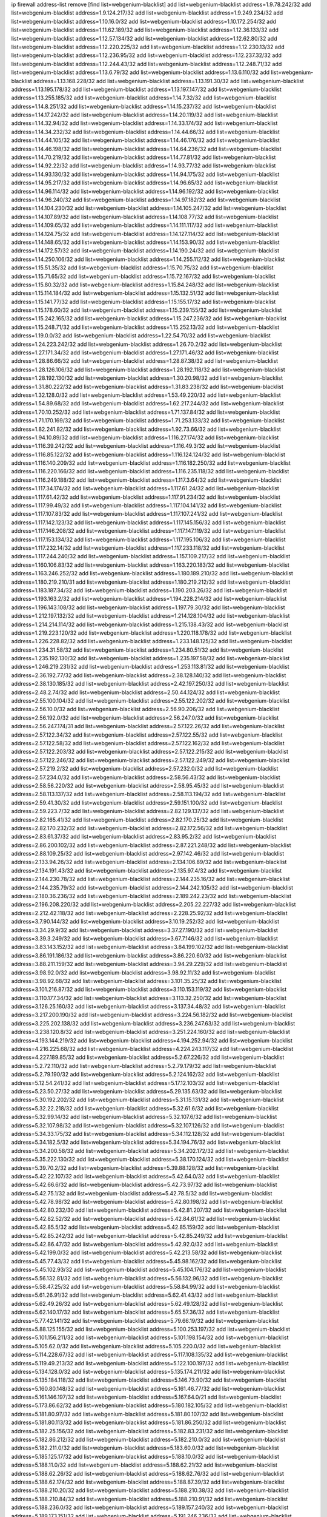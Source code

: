 ip firewall address-list
remove [find list=webgenium-blacklist]
add list=webgenium-blacklist address=1.9.78.242/32
add list=webgenium-blacklist address=1.9.124.217/32
add list=webgenium-blacklist address=1.9.249.234/32
add list=webgenium-blacklist address=1.10.16.0/32
add list=webgenium-blacklist address=1.10.172.254/32
add list=webgenium-blacklist address=1.11.62.189/32
add list=webgenium-blacklist address=1.12.36.133/32
add list=webgenium-blacklist address=1.12.57.134/32
add list=webgenium-blacklist address=1.12.62.80/32
add list=webgenium-blacklist address=1.12.220.225/32
add list=webgenium-blacklist address=1.12.230.13/32
add list=webgenium-blacklist address=1.12.236.95/32
add list=webgenium-blacklist address=1.12.237.32/32
add list=webgenium-blacklist address=1.12.244.43/32
add list=webgenium-blacklist address=1.12.248.71/32
add list=webgenium-blacklist address=1.13.6.79/32
add list=webgenium-blacklist address=1.13.6.110/32
add list=webgenium-blacklist address=1.13.168.228/32
add list=webgenium-blacklist address=1.13.191.30/32
add list=webgenium-blacklist address=1.13.195.178/32
add list=webgenium-blacklist address=1.13.197.147/32
add list=webgenium-blacklist address=1.13.255.185/32
add list=webgenium-blacklist address=1.14.7.32/32
add list=webgenium-blacklist address=1.14.8.251/32
add list=webgenium-blacklist address=1.14.15.237/32
add list=webgenium-blacklist address=1.14.17.242/32
add list=webgenium-blacklist address=1.14.20.119/32
add list=webgenium-blacklist address=1.14.32.94/32
add list=webgenium-blacklist address=1.14.33.174/32
add list=webgenium-blacklist address=1.14.34.232/32
add list=webgenium-blacklist address=1.14.44.66/32
add list=webgenium-blacklist address=1.14.44.105/32
add list=webgenium-blacklist address=1.14.46.176/32
add list=webgenium-blacklist address=1.14.46.198/32
add list=webgenium-blacklist address=1.14.64.236/32
add list=webgenium-blacklist address=1.14.70.219/32
add list=webgenium-blacklist address=1.14.77.81/32
add list=webgenium-blacklist address=1.14.92.22/32
add list=webgenium-blacklist address=1.14.93.77/32
add list=webgenium-blacklist address=1.14.93.130/32
add list=webgenium-blacklist address=1.14.94.175/32
add list=webgenium-blacklist address=1.14.95.217/32
add list=webgenium-blacklist address=1.14.96.65/32
add list=webgenium-blacklist address=1.14.96.114/32
add list=webgenium-blacklist address=1.14.96.192/32
add list=webgenium-blacklist address=1.14.96.240/32
add list=webgenium-blacklist address=1.14.97.182/32
add list=webgenium-blacklist address=1.14.104.230/32
add list=webgenium-blacklist address=1.14.105.247/32
add list=webgenium-blacklist address=1.14.107.89/32
add list=webgenium-blacklist address=1.14.108.77/32
add list=webgenium-blacklist address=1.14.109.65/32
add list=webgenium-blacklist address=1.14.111.117/32
add list=webgenium-blacklist address=1.14.124.75/32
add list=webgenium-blacklist address=1.14.127.114/32
add list=webgenium-blacklist address=1.14.148.65/32
add list=webgenium-blacklist address=1.14.153.90/32
add list=webgenium-blacklist address=1.14.172.57/32
add list=webgenium-blacklist address=1.14.190.24/32
add list=webgenium-blacklist address=1.14.250.106/32
add list=webgenium-blacklist address=1.14.255.112/32
add list=webgenium-blacklist address=1.15.51.35/32
add list=webgenium-blacklist address=1.15.70.75/32
add list=webgenium-blacklist address=1.15.71.65/32
add list=webgenium-blacklist address=1.15.72.167/32
add list=webgenium-blacklist address=1.15.80.32/32
add list=webgenium-blacklist address=1.15.84.248/32
add list=webgenium-blacklist address=1.15.114.184/32
add list=webgenium-blacklist address=1.15.132.51/32
add list=webgenium-blacklist address=1.15.141.77/32
add list=webgenium-blacklist address=1.15.155.17/32
add list=webgenium-blacklist address=1.15.178.60/32
add list=webgenium-blacklist address=1.15.239.155/32
add list=webgenium-blacklist address=1.15.242.165/32
add list=webgenium-blacklist address=1.15.247.236/32
add list=webgenium-blacklist address=1.15.248.71/32
add list=webgenium-blacklist address=1.15.252.13/32
add list=webgenium-blacklist address=1.19.0.0/32
add list=webgenium-blacklist address=1.22.54.70/32
add list=webgenium-blacklist address=1.24.223.242/32
add list=webgenium-blacklist address=1.26.70.2/32
add list=webgenium-blacklist address=1.27.171.34/32
add list=webgenium-blacklist address=1.27.171.46/32
add list=webgenium-blacklist address=1.28.86.66/32
add list=webgenium-blacklist address=1.28.87.38/32
add list=webgenium-blacklist address=1.28.126.106/32
add list=webgenium-blacklist address=1.28.192.118/32
add list=webgenium-blacklist address=1.28.192.130/32
add list=webgenium-blacklist address=1.30.20.98/32
add list=webgenium-blacklist address=1.31.80.222/32
add list=webgenium-blacklist address=1.31.83.238/32
add list=webgenium-blacklist address=1.32.128.0/32
add list=webgenium-blacklist address=1.53.49.220/32
add list=webgenium-blacklist address=1.54.89.68/32
add list=webgenium-blacklist address=1.62.217.244/32
add list=webgenium-blacklist address=1.70.10.252/32
add list=webgenium-blacklist address=1.71.137.84/32
add list=webgenium-blacklist address=1.71.170.169/32
add list=webgenium-blacklist address=1.71.253.133/32
add list=webgenium-blacklist address=1.82.241.82/32
add list=webgenium-blacklist address=1.92.73.66/32
add list=webgenium-blacklist address=1.94.10.89/32
add list=webgenium-blacklist address=1.116.27.174/32
add list=webgenium-blacklist address=1.116.39.242/32
add list=webgenium-blacklist address=1.116.49.3/32
add list=webgenium-blacklist address=1.116.85.122/32
add list=webgenium-blacklist address=1.116.124.124/32
add list=webgenium-blacklist address=1.116.140.209/32
add list=webgenium-blacklist address=1.116.182.250/32
add list=webgenium-blacklist address=1.116.220.166/32
add list=webgenium-blacklist address=1.116.235.118/32
add list=webgenium-blacklist address=1.116.249.188/32
add list=webgenium-blacklist address=1.117.3.64/32
add list=webgenium-blacklist address=1.117.34.174/32
add list=webgenium-blacklist address=1.117.61.24/32
add list=webgenium-blacklist address=1.117.61.42/32
add list=webgenium-blacklist address=1.117.91.234/32
add list=webgenium-blacklist address=1.117.99.49/32
add list=webgenium-blacklist address=1.117.104.141/32
add list=webgenium-blacklist address=1.117.107.83/32
add list=webgenium-blacklist address=1.117.107.241/32
add list=webgenium-blacklist address=1.117.142.123/32
add list=webgenium-blacklist address=1.117.145.156/32
add list=webgenium-blacklist address=1.117.146.208/32
add list=webgenium-blacklist address=1.117.147.119/32
add list=webgenium-blacklist address=1.117.153.134/32
add list=webgenium-blacklist address=1.117.195.106/32
add list=webgenium-blacklist address=1.117.232.14/32
add list=webgenium-blacklist address=1.117.233.118/32
add list=webgenium-blacklist address=1.117.244.240/32
add list=webgenium-blacklist address=1.157.109.217/32
add list=webgenium-blacklist address=1.160.106.83/32
add list=webgenium-blacklist address=1.163.220.183/32
add list=webgenium-blacklist address=1.163.246.252/32
add list=webgenium-blacklist address=1.180.189.210/32
add list=webgenium-blacklist address=1.180.219.210/31
add list=webgenium-blacklist address=1.180.219.212/32
add list=webgenium-blacklist address=1.183.187.34/32
add list=webgenium-blacklist address=1.190.203.26/32
add list=webgenium-blacklist address=1.193.163.2/32
add list=webgenium-blacklist address=1.194.228.214/32
add list=webgenium-blacklist address=1.196.143.108/32
add list=webgenium-blacklist address=1.197.79.30/32
add list=webgenium-blacklist address=1.212.197.132/32
add list=webgenium-blacklist address=1.214.128.104/32
add list=webgenium-blacklist address=1.214.214.114/32
add list=webgenium-blacklist address=1.215.138.43/32
add list=webgenium-blacklist address=1.219.223.120/32
add list=webgenium-blacklist address=1.220.118.178/32
add list=webgenium-blacklist address=1.226.228.82/32
add list=webgenium-blacklist address=1.233.148.125/32
add list=webgenium-blacklist address=1.234.31.58/32
add list=webgenium-blacklist address=1.234.80.51/32
add list=webgenium-blacklist address=1.235.192.130/32
add list=webgenium-blacklist address=1.235.197.58/32
add list=webgenium-blacklist address=1.246.219.231/32
add list=webgenium-blacklist address=1.253.113.81/32
add list=webgenium-blacklist address=2.36.192.77/32
add list=webgenium-blacklist address=2.38.128.140/32
add list=webgenium-blacklist address=2.38.130.185/32
add list=webgenium-blacklist address=2.42.197.250/32
add list=webgenium-blacklist address=2.48.2.74/32
add list=webgenium-blacklist address=2.50.44.124/32
add list=webgenium-blacklist address=2.55.100.104/32
add list=webgenium-blacklist address=2.55.122.202/32
add list=webgenium-blacklist address=2.56.10.0/32
add list=webgenium-blacklist address=2.56.90.206/32
add list=webgenium-blacklist address=2.56.192.0/32
add list=webgenium-blacklist address=2.56.247.0/32
add list=webgenium-blacklist address=2.56.247.174/31
add list=webgenium-blacklist address=2.57.122.26/32
add list=webgenium-blacklist address=2.57.122.34/32
add list=webgenium-blacklist address=2.57.122.55/32
add list=webgenium-blacklist address=2.57.122.58/32
add list=webgenium-blacklist address=2.57.122.162/32
add list=webgenium-blacklist address=2.57.122.203/32
add list=webgenium-blacklist address=2.57.122.215/32
add list=webgenium-blacklist address=2.57.122.246/32
add list=webgenium-blacklist address=2.57.122.249/32
add list=webgenium-blacklist address=2.57.219.2/32
add list=webgenium-blacklist address=2.57.232.0/32
add list=webgenium-blacklist address=2.57.234.0/32
add list=webgenium-blacklist address=2.58.56.43/32
add list=webgenium-blacklist address=2.58.56.220/32
add list=webgenium-blacklist address=2.58.95.45/32
add list=webgenium-blacklist address=2.58.113.137/32
add list=webgenium-blacklist address=2.58.113.194/32
add list=webgenium-blacklist address=2.59.41.30/32
add list=webgenium-blacklist address=2.59.151.100/32
add list=webgenium-blacklist address=2.59.223.7/32
add list=webgenium-blacklist address=2.82.129.137/32
add list=webgenium-blacklist address=2.82.165.41/32
add list=webgenium-blacklist address=2.82.170.25/32
add list=webgenium-blacklist address=2.82.170.232/32
add list=webgenium-blacklist address=2.82.172.56/32
add list=webgenium-blacklist address=2.83.61.37/32
add list=webgenium-blacklist address=2.83.95.2/32
add list=webgenium-blacklist address=2.86.200.102/32
add list=webgenium-blacklist address=2.87.221.248/32
add list=webgenium-blacklist address=2.88.109.25/32
add list=webgenium-blacklist address=2.97.142.46/32
add list=webgenium-blacklist address=2.133.94.26/32
add list=webgenium-blacklist address=2.134.106.89/32
add list=webgenium-blacklist address=2.134.191.43/32
add list=webgenium-blacklist address=2.135.97.4/32
add list=webgenium-blacklist address=2.144.230.78/32
add list=webgenium-blacklist address=2.144.235.16/32
add list=webgenium-blacklist address=2.144.235.79/32
add list=webgenium-blacklist address=2.144.242.105/32
add list=webgenium-blacklist address=2.180.36.236/32
add list=webgenium-blacklist address=2.189.242.23/32
add list=webgenium-blacklist address=2.196.208.220/32
add list=webgenium-blacklist address=2.205.22.227/32
add list=webgenium-blacklist address=2.212.42.118/32
add list=webgenium-blacklist address=2.228.25.92/32
add list=webgenium-blacklist address=3.7.90.144/32
add list=webgenium-blacklist address=3.10.19.252/32
add list=webgenium-blacklist address=3.34.29.9/32
add list=webgenium-blacklist address=3.37.27.190/32
add list=webgenium-blacklist address=3.39.3.249/32
add list=webgenium-blacklist address=3.67.7.146/32
add list=webgenium-blacklist address=3.83.143.152/32
add list=webgenium-blacklist address=3.84.199.102/32
add list=webgenium-blacklist address=3.86.191.186/32
add list=webgenium-blacklist address=3.86.220.60/32
add list=webgenium-blacklist address=3.88.211.159/32
add list=webgenium-blacklist address=3.94.29.229/32
add list=webgenium-blacklist address=3.98.92.0/32
add list=webgenium-blacklist address=3.98.92.11/32
add list=webgenium-blacklist address=3.98.92.68/32
add list=webgenium-blacklist address=3.101.35.25/32
add list=webgenium-blacklist address=3.101.216.87/32
add list=webgenium-blacklist address=3.110.153.119/32
add list=webgenium-blacklist address=3.110.177.34/32
add list=webgenium-blacklist address=3.113.32.250/32
add list=webgenium-blacklist address=3.126.25.160/32
add list=webgenium-blacklist address=3.137.34.48/32
add list=webgenium-blacklist address=3.217.200.190/32
add list=webgenium-blacklist address=3.224.56.182/32
add list=webgenium-blacklist address=3.225.202.138/32
add list=webgenium-blacklist address=3.236.247.63/32
add list=webgenium-blacklist address=3.238.120.8/32
add list=webgenium-blacklist address=3.251.224.160/32
add list=webgenium-blacklist address=4.193.144.219/32
add list=webgenium-blacklist address=4.194.252.94/32
add list=webgenium-blacklist address=4.216.225.68/32
add list=webgenium-blacklist address=4.224.243.117/32
add list=webgenium-blacklist address=4.227.189.85/32
add list=webgenium-blacklist address=5.2.67.226/32
add list=webgenium-blacklist address=5.2.72.110/32
add list=webgenium-blacklist address=5.2.79.179/32
add list=webgenium-blacklist address=5.2.79.190/32
add list=webgenium-blacklist address=5.2.124.162/32
add list=webgenium-blacklist address=5.12.54.241/32
add list=webgenium-blacklist address=5.17.12.103/32
add list=webgenium-blacklist address=5.23.50.27/32
add list=webgenium-blacklist address=5.29.135.63/32
add list=webgenium-blacklist address=5.30.192.202/32
add list=webgenium-blacklist address=5.31.15.131/32
add list=webgenium-blacklist address=5.32.22.218/32
add list=webgenium-blacklist address=5.32.61.6/32
add list=webgenium-blacklist address=5.32.99.14/32
add list=webgenium-blacklist address=5.32.107.6/32
add list=webgenium-blacklist address=5.32.107.98/32
add list=webgenium-blacklist address=5.32.107.126/32
add list=webgenium-blacklist address=5.34.33.175/32
add list=webgenium-blacklist address=5.34.112.128/32
add list=webgenium-blacklist address=5.34.182.5/32
add list=webgenium-blacklist address=5.34.194.76/32
add list=webgenium-blacklist address=5.34.200.58/32
add list=webgenium-blacklist address=5.34.202.172/32
add list=webgenium-blacklist address=5.35.222.130/32
add list=webgenium-blacklist address=5.38.170.124/32
add list=webgenium-blacklist address=5.39.70.2/32
add list=webgenium-blacklist address=5.39.88.128/32
add list=webgenium-blacklist address=5.42.22.107/32
add list=webgenium-blacklist address=5.42.64.0/32
add list=webgenium-blacklist address=5.42.66.6/32
add list=webgenium-blacklist address=5.42.73.97/32
add list=webgenium-blacklist address=5.42.75.1/32
add list=webgenium-blacklist address=5.42.78.5/32
add list=webgenium-blacklist address=5.42.78.98/32
add list=webgenium-blacklist address=5.42.80.198/32
add list=webgenium-blacklist address=5.42.80.232/30
add list=webgenium-blacklist address=5.42.81.207/32
add list=webgenium-blacklist address=5.42.82.52/32
add list=webgenium-blacklist address=5.42.84.61/32
add list=webgenium-blacklist address=5.42.85.5/32
add list=webgenium-blacklist address=5.42.85.159/32
add list=webgenium-blacklist address=5.42.85.242/32
add list=webgenium-blacklist address=5.42.85.249/32
add list=webgenium-blacklist address=5.42.86.47/32
add list=webgenium-blacklist address=5.42.92.0/32
add list=webgenium-blacklist address=5.42.199.0/32
add list=webgenium-blacklist address=5.42.213.58/32
add list=webgenium-blacklist address=5.45.77.43/32
add list=webgenium-blacklist address=5.45.98.162/32
add list=webgenium-blacklist address=5.45.102.93/32
add list=webgenium-blacklist address=5.45.104.176/32
add list=webgenium-blacklist address=5.56.132.81/32
add list=webgenium-blacklist address=5.56.132.96/32
add list=webgenium-blacklist address=5.58.47.25/32
add list=webgenium-blacklist address=5.58.84.99/32
add list=webgenium-blacklist address=5.61.26.91/32
add list=webgenium-blacklist address=5.62.41.43/32
add list=webgenium-blacklist address=5.62.49.26/32
add list=webgenium-blacklist address=5.62.49.128/32
add list=webgenium-blacklist address=5.62.140.17/32
add list=webgenium-blacklist address=5.65.57.36/32
add list=webgenium-blacklist address=5.77.42.141/32
add list=webgenium-blacklist address=5.79.66.19/32
add list=webgenium-blacklist address=5.88.125.155/32
add list=webgenium-blacklist address=5.100.253.197/32
add list=webgenium-blacklist address=5.101.156.211/32
add list=webgenium-blacklist address=5.101.198.154/32
add list=webgenium-blacklist address=5.105.62.0/32
add list=webgenium-blacklist address=5.105.220.0/32
add list=webgenium-blacklist address=5.114.228.67/32
add list=webgenium-blacklist address=5.117.108.135/32
add list=webgenium-blacklist address=5.119.49.213/32
add list=webgenium-blacklist address=5.122.100.197/32
add list=webgenium-blacklist address=5.134.128.0/32
add list=webgenium-blacklist address=5.135.174.211/32
add list=webgenium-blacklist address=5.135.184.118/32
add list=webgenium-blacklist address=5.146.73.90/32
add list=webgenium-blacklist address=5.160.80.148/32
add list=webgenium-blacklist address=5.161.46.77/32
add list=webgenium-blacklist address=5.161.146.197/32
add list=webgenium-blacklist address=5.167.64.0/21
add list=webgenium-blacklist address=5.173.86.62/32
add list=webgenium-blacklist address=5.180.182.105/32
add list=webgenium-blacklist address=5.181.80.97/32
add list=webgenium-blacklist address=5.181.80.107/32
add list=webgenium-blacklist address=5.181.80.113/32
add list=webgenium-blacklist address=5.181.86.250/32
add list=webgenium-blacklist address=5.182.25.156/32
add list=webgenium-blacklist address=5.182.83.231/32
add list=webgenium-blacklist address=5.182.86.212/32
add list=webgenium-blacklist address=5.182.210.0/32
add list=webgenium-blacklist address=5.182.211.0/32
add list=webgenium-blacklist address=5.183.60.0/32
add list=webgenium-blacklist address=5.185.125.17/32
add list=webgenium-blacklist address=5.188.10.0/32
add list=webgenium-blacklist address=5.188.11.0/32
add list=webgenium-blacklist address=5.188.62.21/32
add list=webgenium-blacklist address=5.188.62.26/32
add list=webgenium-blacklist address=5.188.62.76/32
add list=webgenium-blacklist address=5.188.62.174/32
add list=webgenium-blacklist address=5.188.87.39/32
add list=webgenium-blacklist address=5.188.210.20/32
add list=webgenium-blacklist address=5.188.210.38/32
add list=webgenium-blacklist address=5.188.210.84/32
add list=webgenium-blacklist address=5.188.210.91/32
add list=webgenium-blacklist address=5.188.236.0/32
add list=webgenium-blacklist address=5.189.157.240/32
add list=webgenium-blacklist address=5.189.173.151/32
add list=webgenium-blacklist address=5.191.246.236/32
add list=webgenium-blacklist address=5.195.34.11/32
add list=webgenium-blacklist address=5.195.226.17/32
add list=webgenium-blacklist address=5.196.8.113/32
add list=webgenium-blacklist address=5.196.66.70/32
add list=webgenium-blacklist address=5.196.95.34/32
add list=webgenium-blacklist address=5.196.111.112/32
add list=webgenium-blacklist address=5.200.70.148/32
add list=webgenium-blacklist address=5.202.85.179/32
add list=webgenium-blacklist address=5.202.101.3/32
add list=webgenium-blacklist address=5.228.249.154/32
add list=webgenium-blacklist address=5.235.235.125/32
add list=webgenium-blacklist address=5.250.154.162/32
add list=webgenium-blacklist address=5.251.178.138/32
add list=webgenium-blacklist address=5.252.21.121/32
add list=webgenium-blacklist address=5.252.118.227/32
add list=webgenium-blacklist address=5.254.66.53/32
add list=webgenium-blacklist address=5.255.97.221/32
add list=webgenium-blacklist address=5.255.98.23/32
add list=webgenium-blacklist address=5.255.98.151/32
add list=webgenium-blacklist address=5.255.98.198/32
add list=webgenium-blacklist address=5.255.98.231/32
add list=webgenium-blacklist address=5.255.99.5/32
add list=webgenium-blacklist address=5.255.99.124/32
add list=webgenium-blacklist address=5.255.99.147/32
add list=webgenium-blacklist address=5.255.100.26/32
add list=webgenium-blacklist address=5.255.100.126/32
add list=webgenium-blacklist address=5.255.100.219/32
add list=webgenium-blacklist address=5.255.101.10/32
add list=webgenium-blacklist address=5.255.101.131/32
add list=webgenium-blacklist address=5.255.103.190/32
add list=webgenium-blacklist address=5.255.103.235/32
add list=webgenium-blacklist address=5.255.104.202/32
add list=webgenium-blacklist address=5.255.111.64/32
add list=webgenium-blacklist address=5.255.115.42/32
add list=webgenium-blacklist address=5.255.115.58/32
add list=webgenium-blacklist address=5.255.118.104/32
add list=webgenium-blacklist address=5.255.118.244/32
add list=webgenium-blacklist address=5.255.124.150/32
add list=webgenium-blacklist address=5.255.125.117/32
add list=webgenium-blacklist address=5.255.125.131/32
add list=webgenium-blacklist address=5.255.125.196/32
add list=webgenium-blacklist address=5.255.125.238/32
add list=webgenium-blacklist address=5.255.127.222/32
add list=webgenium-blacklist address=8.129.17.104/32
add list=webgenium-blacklist address=8.131.70.17/32
add list=webgenium-blacklist address=8.131.89.92/32
add list=webgenium-blacklist address=8.134.122.60/32
add list=webgenium-blacklist address=8.137.9.18/32
add list=webgenium-blacklist address=8.140.29.143/32
add list=webgenium-blacklist address=8.140.247.75/32
add list=webgenium-blacklist address=8.142.3.201/32
add list=webgenium-blacklist address=8.142.165.189/32
add list=webgenium-blacklist address=8.142.168.93/32
add list=webgenium-blacklist address=8.142.188.192/32
add list=webgenium-blacklist address=8.208.21.94/32
add list=webgenium-blacklist address=8.208.94.45/32
add list=webgenium-blacklist address=8.209.68.10/32
add list=webgenium-blacklist address=8.209.69.246/32
add list=webgenium-blacklist address=8.209.74.184/32
add list=webgenium-blacklist address=8.210.67.251/32
add list=webgenium-blacklist address=8.210.145.228/32
add list=webgenium-blacklist address=8.210.174.140/32
add list=webgenium-blacklist address=8.210.202.156/32
add list=webgenium-blacklist address=8.214.83.144/32
add list=webgenium-blacklist address=8.217.31.159/32
add list=webgenium-blacklist address=8.217.193.205/32
add list=webgenium-blacklist address=8.217.250.82/32
add list=webgenium-blacklist address=8.218.36.176/32
add list=webgenium-blacklist address=8.218.43.63/32
add list=webgenium-blacklist address=8.218.75.158/32
add list=webgenium-blacklist address=8.218.83.159/32
add list=webgenium-blacklist address=8.218.89.123/32
add list=webgenium-blacklist address=8.218.115.242/32
add list=webgenium-blacklist address=8.218.123.84/32
add list=webgenium-blacklist address=8.218.146.1/32
add list=webgenium-blacklist address=8.218.149.235/32
add list=webgenium-blacklist address=8.218.175.194/32
add list=webgenium-blacklist address=8.218.212.177/32
add list=webgenium-blacklist address=8.218.220.53/32
add list=webgenium-blacklist address=8.219.5.116/32
add list=webgenium-blacklist address=8.219.40.63/32
add list=webgenium-blacklist address=8.219.51.183/32
add list=webgenium-blacklist address=8.219.52.24/32
add list=webgenium-blacklist address=8.219.52.90/32
add list=webgenium-blacklist address=8.219.56.194/32
add list=webgenium-blacklist address=8.219.81.134/32
add list=webgenium-blacklist address=8.219.91.210/32
add list=webgenium-blacklist address=8.219.94.132/32
add list=webgenium-blacklist address=8.219.111.115/32
add list=webgenium-blacklist address=8.219.147.94/32
add list=webgenium-blacklist address=8.219.182.182/32
add list=webgenium-blacklist address=8.219.215.146/32
add list=webgenium-blacklist address=8.219.231.39/32
add list=webgenium-blacklist address=8.219.231.194/32
add list=webgenium-blacklist address=8.219.235.251/32
add list=webgenium-blacklist address=8.219.245.253/32
add list=webgenium-blacklist address=8.219.252.14/32
add list=webgenium-blacklist address=8.220.24.135/32
add list=webgenium-blacklist address=8.222.69.78/32
add list=webgenium-blacklist address=8.222.138.250/32
add list=webgenium-blacklist address=8.222.152.152/32
add list=webgenium-blacklist address=8.222.157.166/32
add list=webgenium-blacklist address=8.222.157.202/32
add list=webgenium-blacklist address=8.222.165.74/32
add list=webgenium-blacklist address=8.222.171.182/32
add list=webgenium-blacklist address=8.222.173.228/32
add list=webgenium-blacklist address=8.222.176.53/32
add list=webgenium-blacklist address=8.222.180.190/32
add list=webgenium-blacklist address=8.222.184.247/32
add list=webgenium-blacklist address=8.222.191.84/32
add list=webgenium-blacklist address=8.222.220.160/32
add list=webgenium-blacklist address=8.222.237.5/32
add list=webgenium-blacklist address=12.36.54.51/32
add list=webgenium-blacklist address=12.42.111.236/32
add list=webgenium-blacklist address=12.156.67.18/32
add list=webgenium-blacklist address=12.207.244.211/32
add list=webgenium-blacklist address=12.232.158.130/32
add list=webgenium-blacklist address=12.249.3.186/32
add list=webgenium-blacklist address=13.40.18.98/32
add list=webgenium-blacklist address=13.40.45.234/32
add list=webgenium-blacklist address=13.52.235.15/32
add list=webgenium-blacklist address=13.66.244.171/32
add list=webgenium-blacklist address=13.69.168.55/32
add list=webgenium-blacklist address=13.70.39.68/32
add list=webgenium-blacklist address=13.74.46.65/32
add list=webgenium-blacklist address=13.74.61.152/32
add list=webgenium-blacklist address=13.74.217.118/32
add list=webgenium-blacklist address=13.76.162.49/32
add list=webgenium-blacklist address=13.77.146.18/32
add list=webgenium-blacklist address=13.79.17.158/32
add list=webgenium-blacklist address=13.80.7.122/32
add list=webgenium-blacklist address=13.81.208.231/32
add list=webgenium-blacklist address=13.82.145.67/32
add list=webgenium-blacklist address=13.90.16.70/32
add list=webgenium-blacklist address=13.112.184.93/32
add list=webgenium-blacklist address=13.127.240.219/32
add list=webgenium-blacklist address=13.212.51.156/32
add list=webgenium-blacklist address=13.230.126.157/32
add list=webgenium-blacklist address=13.233.48.158/32
add list=webgenium-blacklist address=13.233.89.55/32
add list=webgenium-blacklist address=13.233.248.152/32
add list=webgenium-blacklist address=13.245.82.217/32
add list=webgenium-blacklist address=14.0.136.130/32
add list=webgenium-blacklist address=14.5.175.163/32
add list=webgenium-blacklist address=14.18.47.158/32
add list=webgenium-blacklist address=14.18.80.54/32
add list=webgenium-blacklist address=14.18.86.73/32
add list=webgenium-blacklist address=14.18.86.127/32
add list=webgenium-blacklist address=14.18.90.195/32
add list=webgenium-blacklist address=14.18.91.82/32
add list=webgenium-blacklist address=14.18.92.211/32
add list=webgenium-blacklist address=14.18.94.97/32
add list=webgenium-blacklist address=14.18.97.241/32
add list=webgenium-blacklist address=14.18.101.30/32
add list=webgenium-blacklist address=14.18.106.132/32
add list=webgenium-blacklist address=14.18.107.19/32
add list=webgenium-blacklist address=14.18.110.73/32
add list=webgenium-blacklist address=14.18.113.233/32
add list=webgenium-blacklist address=14.18.119.55/32
add list=webgenium-blacklist address=14.18.120.74/32
add list=webgenium-blacklist address=14.21.30.182/32
add list=webgenium-blacklist address=14.23.44.10/32
add list=webgenium-blacklist address=14.23.77.27/32
add list=webgenium-blacklist address=14.29.64.91/32
add list=webgenium-blacklist address=14.29.122.227/32
add list=webgenium-blacklist address=14.29.175.202/32
add list=webgenium-blacklist address=14.29.180.161/32
add list=webgenium-blacklist address=14.29.190.225/32
add list=webgenium-blacklist address=14.29.192.146/32
add list=webgenium-blacklist address=14.29.198.130/32
add list=webgenium-blacklist address=14.29.200.186/32
add list=webgenium-blacklist address=14.29.214.89/32
add list=webgenium-blacklist address=14.29.238.151/32
add list=webgenium-blacklist address=14.29.240.154/32
add list=webgenium-blacklist address=14.29.241.104/32
add list=webgenium-blacklist address=14.32.76.144/32
add list=webgenium-blacklist address=14.33.29.66/32
add list=webgenium-blacklist address=14.33.68.177/32
add list=webgenium-blacklist address=14.33.96.3/32
add list=webgenium-blacklist address=14.33.138.19/32
add list=webgenium-blacklist address=14.33.199.160/32
add list=webgenium-blacklist address=14.34.42.234/32
add list=webgenium-blacklist address=14.35.68.245/32
add list=webgenium-blacklist address=14.36.97.102/32
add list=webgenium-blacklist address=14.37.12.17/32
add list=webgenium-blacklist address=14.43.128.6/32
add list=webgenium-blacklist address=14.43.160.84/32
add list=webgenium-blacklist address=14.43.231.49/32
add list=webgenium-blacklist address=14.45.0.152/32
add list=webgenium-blacklist address=14.45.21.50/32
add list=webgenium-blacklist address=14.45.73.123/32
add list=webgenium-blacklist address=14.45.205.215/32
add list=webgenium-blacklist address=14.46.116.243/32
add list=webgenium-blacklist address=14.46.122.189/32
add list=webgenium-blacklist address=14.46.173.251/32
add list=webgenium-blacklist address=14.47.204.86/32
add list=webgenium-blacklist address=14.48.52.161/32
add list=webgenium-blacklist address=14.48.88.170/32
add list=webgenium-blacklist address=14.48.124.183/32
add list=webgenium-blacklist address=14.50.37.8/32
add list=webgenium-blacklist address=14.51.236.218/32
add list=webgenium-blacklist address=14.53.44.5/32
add list=webgenium-blacklist address=14.53.134.163/32
add list=webgenium-blacklist address=14.53.135.31/32
add list=webgenium-blacklist address=14.54.245.63/32
add list=webgenium-blacklist address=14.55.47.55/32
add list=webgenium-blacklist address=14.63.62.165/32
add list=webgenium-blacklist address=14.63.160.25/32
add list=webgenium-blacklist address=14.63.160.31/32
add list=webgenium-blacklist address=14.63.162.98/32
add list=webgenium-blacklist address=14.63.196.175/32
add list=webgenium-blacklist address=14.63.214.22/32
add list=webgenium-blacklist address=14.63.216.89/32
add list=webgenium-blacklist address=14.63.217.28/32
add list=webgenium-blacklist address=14.63.221.137/32
add list=webgenium-blacklist address=14.63.224.17/32
add list=webgenium-blacklist address=14.88.228.202/32
add list=webgenium-blacklist address=14.98.73.66/32
add list=webgenium-blacklist address=14.98.215.146/32
add list=webgenium-blacklist address=14.99.157.242/32
add list=webgenium-blacklist address=14.102.74.99/32
add list=webgenium-blacklist address=14.103.24.24/32
add list=webgenium-blacklist address=14.103.24.168/32
add list=webgenium-blacklist address=14.103.25.126/32
add list=webgenium-blacklist address=14.103.25.139/32
add list=webgenium-blacklist address=14.103.25.153/32
add list=webgenium-blacklist address=14.103.26.76/32
add list=webgenium-blacklist address=14.103.28.30/32
add list=webgenium-blacklist address=14.103.28.68/32
add list=webgenium-blacklist address=14.103.28.93/32
add list=webgenium-blacklist address=14.103.28.137/32
add list=webgenium-blacklist address=14.103.28.141/32
add list=webgenium-blacklist address=14.103.28.236/32
add list=webgenium-blacklist address=14.103.29.13/32
add list=webgenium-blacklist address=14.103.29.59/32
add list=webgenium-blacklist address=14.103.29.130/32
add list=webgenium-blacklist address=14.103.29.137/32
add list=webgenium-blacklist address=14.103.29.184/32
add list=webgenium-blacklist address=14.103.30.207/32
add list=webgenium-blacklist address=14.103.38.108/32
add list=webgenium-blacklist address=14.103.45.11/32
add list=webgenium-blacklist address=14.103.45.106/32
add list=webgenium-blacklist address=14.103.45.109/32
add list=webgenium-blacklist address=14.103.45.111/32
add list=webgenium-blacklist address=14.103.47.102/32
add list=webgenium-blacklist address=14.103.47.106/32
add list=webgenium-blacklist address=14.103.47.112/32
add list=webgenium-blacklist address=14.103.47.116/32
add list=webgenium-blacklist address=14.108.213.56/32
add list=webgenium-blacklist address=14.111.95.18/32
add list=webgenium-blacklist address=14.111.231.67/32
add list=webgenium-blacklist address=14.112.4.95/32
add list=webgenium-blacklist address=14.116.146.20/32
add list=webgenium-blacklist address=14.116.159.192/32
add list=webgenium-blacklist address=14.116.187.37/32
add list=webgenium-blacklist address=14.116.189.74/32
add list=webgenium-blacklist address=14.116.190.92/32
add list=webgenium-blacklist address=14.116.196.31/32
add list=webgenium-blacklist address=14.116.206.79/32
add list=webgenium-blacklist address=14.116.207.75/32
add list=webgenium-blacklist address=14.116.211.167/32
add list=webgenium-blacklist address=14.116.212.231/32
add list=webgenium-blacklist address=14.116.213.102/32
add list=webgenium-blacklist address=14.116.239.32/32
add list=webgenium-blacklist address=14.116.251.29/32
add list=webgenium-blacklist address=14.136.232.136/32
add list=webgenium-blacklist address=14.143.255.43/32
add list=webgenium-blacklist address=14.153.83.184/32
add list=webgenium-blacklist address=14.155.62.235/32
add list=webgenium-blacklist address=14.155.200.38/32
add list=webgenium-blacklist address=14.161.27.163/32
add list=webgenium-blacklist address=14.161.47.200/32
add list=webgenium-blacklist address=14.162.145.33/32
add list=webgenium-blacklist address=14.168.52.247/32
add list=webgenium-blacklist address=14.170.154.13/32
add list=webgenium-blacklist address=14.171.57.88/32
add list=webgenium-blacklist address=14.177.232.0/32
add list=webgenium-blacklist address=14.177.235.97/32
add list=webgenium-blacklist address=14.177.239.168/32
add list=webgenium-blacklist address=14.178.64.159/32
add list=webgenium-blacklist address=14.178.170.14/32
add list=webgenium-blacklist address=14.190.101.93/32
add list=webgenium-blacklist address=14.191.139.140/32
add list=webgenium-blacklist address=14.191.161.194/32
add list=webgenium-blacklist address=14.191.162.203/32
add list=webgenium-blacklist address=14.192.25.109/32
add list=webgenium-blacklist address=14.207.9.117/32
add list=webgenium-blacklist address=14.215.51.70/32
add list=webgenium-blacklist address=14.215.234.246/32
add list=webgenium-blacklist address=14.225.5.148/32
add list=webgenium-blacklist address=14.225.74.30/32
add list=webgenium-blacklist address=14.225.192.36/32
add list=webgenium-blacklist address=14.225.192.53/32
add list=webgenium-blacklist address=14.225.203.26/32
add list=webgenium-blacklist address=14.225.203.170/32
add list=webgenium-blacklist address=14.225.205.4/32
add list=webgenium-blacklist address=14.225.209.117/32
add list=webgenium-blacklist address=14.225.211.34/32
add list=webgenium-blacklist address=14.225.245.34/32
add list=webgenium-blacklist address=14.225.255.31/32
add list=webgenium-blacklist address=14.225.255.139/32
add list=webgenium-blacklist address=14.231.8.53/32
add list=webgenium-blacklist address=14.232.208.172/32
add list=webgenium-blacklist address=14.233.202.177/32
add list=webgenium-blacklist address=14.238.7.210/32
add list=webgenium-blacklist address=14.241.47.110/32
add list=webgenium-blacklist address=14.241.71.187/32
add list=webgenium-blacklist address=14.241.111.199/32
add list=webgenium-blacklist address=14.241.229.3/32
add list=webgenium-blacklist address=14.250.38.154/32
add list=webgenium-blacklist address=14.254.108.120/32
add list=webgenium-blacklist address=15.165.2.248/32
add list=webgenium-blacklist address=15.185.60.40/32
add list=webgenium-blacklist address=15.204.12.150/32
add list=webgenium-blacklist address=15.204.22.133/32
add list=webgenium-blacklist address=15.204.22.162/32
add list=webgenium-blacklist address=15.204.37.162/32
add list=webgenium-blacklist address=15.204.56.72/32
add list=webgenium-blacklist address=15.204.86.15/32
add list=webgenium-blacklist address=15.204.86.37/32
add list=webgenium-blacklist address=15.204.86.39/32
add list=webgenium-blacklist address=15.204.86.46/32
add list=webgenium-blacklist address=15.204.86.51/32
add list=webgenium-blacklist address=15.204.86.75/32
add list=webgenium-blacklist address=15.204.86.134/32
add list=webgenium-blacklist address=15.204.86.166/32
add list=webgenium-blacklist address=15.204.86.184/32
add list=webgenium-blacklist address=15.204.86.188/32
add list=webgenium-blacklist address=15.204.86.193/32
add list=webgenium-blacklist address=15.204.86.194/32
add list=webgenium-blacklist address=15.204.86.199/32
add list=webgenium-blacklist address=15.204.86.208/32
add list=webgenium-blacklist address=15.204.86.244/32
add list=webgenium-blacklist address=15.204.86.247/32
add list=webgenium-blacklist address=15.204.132.100/32
add list=webgenium-blacklist address=15.204.208.87/32
add list=webgenium-blacklist address=15.204.218.250/32
add list=webgenium-blacklist address=15.204.227.62/32
add list=webgenium-blacklist address=15.204.227.121/32
add list=webgenium-blacklist address=15.204.235.215/32
add list=webgenium-blacklist address=15.204.235.241/32
add list=webgenium-blacklist address=15.204.244.176/32
add list=webgenium-blacklist address=15.204.248.106/32
add list=webgenium-blacklist address=15.204.248.117/32
add list=webgenium-blacklist address=15.204.248.172/32
add list=webgenium-blacklist address=15.204.249.64/32
add list=webgenium-blacklist address=15.204.249.82/32
add list=webgenium-blacklist address=15.204.249.89/32
add list=webgenium-blacklist address=15.206.173.199/32
add list=webgenium-blacklist address=15.235.65.50/32
add list=webgenium-blacklist address=15.235.162.5/32
add list=webgenium-blacklist address=15.235.183.224/32
add list=webgenium-blacklist address=15.235.196.18/32
add list=webgenium-blacklist address=15.235.202.199/32
add list=webgenium-blacklist address=15.236.137.228/32
add list=webgenium-blacklist address=15.236.165.82/32
add list=webgenium-blacklist address=15.236.166.30/32
add list=webgenium-blacklist address=16.170.47.104/32
add list=webgenium-blacklist address=18.133.75.121/32
add list=webgenium-blacklist address=18.139.6.69/32
add list=webgenium-blacklist address=18.139.221.184/32
add list=webgenium-blacklist address=18.140.184.0/32
add list=webgenium-blacklist address=18.142.182.249/32
add list=webgenium-blacklist address=18.144.126.77/32
add list=webgenium-blacklist address=18.153.33.123/32
add list=webgenium-blacklist address=18.157.105.182/32
add list=webgenium-blacklist address=18.157.131.187/32
add list=webgenium-blacklist address=18.176.53.167/32
add list=webgenium-blacklist address=18.183.79.90/32
add list=webgenium-blacklist address=18.183.181.180/32
add list=webgenium-blacklist address=18.191.180.167/32
add list=webgenium-blacklist address=18.196.176.200/32
add list=webgenium-blacklist address=18.204.1.226/32
add list=webgenium-blacklist address=18.204.230.169/32
add list=webgenium-blacklist address=18.205.98.130/32
add list=webgenium-blacklist address=18.219.243.196/32
add list=webgenium-blacklist address=18.229.146.188/32
add list=webgenium-blacklist address=18.237.36.166/32
add list=webgenium-blacklist address=20.2.74.87/32
add list=webgenium-blacklist address=20.5.248.228/32
add list=webgenium-blacklist address=20.13.127.238/32
add list=webgenium-blacklist address=20.19.179.251/32
add list=webgenium-blacklist address=20.25.74.65/32
add list=webgenium-blacklist address=20.26.0.239/32
add list=webgenium-blacklist address=20.40.73.192/32
add list=webgenium-blacklist address=20.51.214.146/32
add list=webgenium-blacklist address=20.56.89.164/32
add list=webgenium-blacklist address=20.71.215.181/32
add list=webgenium-blacklist address=20.78.82.123/32
add list=webgenium-blacklist address=20.83.144.38/32
add list=webgenium-blacklist address=20.83.246.183/32
add list=webgenium-blacklist address=20.84.95.183/32
add list=webgenium-blacklist address=20.86.27.86/32
add list=webgenium-blacklist address=20.87.21.241/32
add list=webgenium-blacklist address=20.92.225.83/32
add list=webgenium-blacklist address=20.101.39.135/32
add list=webgenium-blacklist address=20.106.212.0/32
add list=webgenium-blacklist address=20.107.71.89/32
add list=webgenium-blacklist address=20.113.181.175/32
add list=webgenium-blacklist address=20.115.13.19/32
add list=webgenium-blacklist address=20.115.45.153/32
add list=webgenium-blacklist address=20.115.54.157/32
add list=webgenium-blacklist address=20.123.24.81/32
add list=webgenium-blacklist address=20.127.14.69/32
add list=webgenium-blacklist address=20.127.155.233/32
add list=webgenium-blacklist address=20.127.184.120/32
add list=webgenium-blacklist address=20.127.224.153/32
add list=webgenium-blacklist address=20.141.43.88/32
add list=webgenium-blacklist address=20.141.64.165/32
add list=webgenium-blacklist address=20.141.91.7/32
add list=webgenium-blacklist address=20.141.110.74/32
add list=webgenium-blacklist address=20.141.174.209/32
add list=webgenium-blacklist address=20.160.125.159/32
add list=webgenium-blacklist address=20.162.208.245/32
add list=webgenium-blacklist address=20.163.69.3/32
add list=webgenium-blacklist address=20.174.17.181/32
add list=webgenium-blacklist address=20.185.28.250/32
add list=webgenium-blacklist address=20.193.148.6/31
add list=webgenium-blacklist address=20.194.60.135/32
add list=webgenium-blacklist address=20.195.231.170/32
add list=webgenium-blacklist address=20.197.10.54/32
add list=webgenium-blacklist address=20.204.98.63/32
add list=webgenium-blacklist address=20.204.165.90/32
add list=webgenium-blacklist address=20.204.176.189/32
add list=webgenium-blacklist address=20.206.75.252/32
add list=webgenium-blacklist address=20.218.120.129/32
add list=webgenium-blacklist address=20.219.109.241/32
add list=webgenium-blacklist address=20.219.187.238/32
add list=webgenium-blacklist address=20.222.99.139/32
add list=webgenium-blacklist address=20.224.170.151/32
add list=webgenium-blacklist address=20.225.126.147/32
add list=webgenium-blacklist address=20.226.9.78/32
add list=webgenium-blacklist address=20.226.80.154/32
add list=webgenium-blacklist address=20.231.43.204/32
add list=webgenium-blacklist address=20.232.18.198/32
add list=webgenium-blacklist address=20.235.118.247/32
add list=webgenium-blacklist address=20.239.135.100/32
add list=webgenium-blacklist address=20.241.228.180/32
add list=webgenium-blacklist address=20.244.134.31/32
add list=webgenium-blacklist address=20.244.178.58/32
add list=webgenium-blacklist address=20.255.48.239/32
add list=webgenium-blacklist address=23.19.244.109/32
add list=webgenium-blacklist address=23.22.35.162/32
add list=webgenium-blacklist address=23.81.41.138/32
add list=webgenium-blacklist address=23.90.176.142/32
add list=webgenium-blacklist address=23.94.36.142/32
add list=webgenium-blacklist address=23.94.82.10/31
add list=webgenium-blacklist address=23.94.143.139/32
add list=webgenium-blacklist address=23.94.182.99/32
add list=webgenium-blacklist address=23.94.194.177/32
add list=webgenium-blacklist address=23.94.201.130/32
add list=webgenium-blacklist address=23.94.211.25/32
add list=webgenium-blacklist address=23.95.43.123/32
add list=webgenium-blacklist address=23.95.120.214/32
add list=webgenium-blacklist address=23.95.166.252/32
add list=webgenium-blacklist address=23.95.186.168/32
add list=webgenium-blacklist address=23.95.189.186/32
add list=webgenium-blacklist address=23.95.191.211/32
add list=webgenium-blacklist address=23.95.227.138/32
add list=webgenium-blacklist address=23.96.17.95/32
add list=webgenium-blacklist address=23.99.201.14/32
add list=webgenium-blacklist address=23.105.192.215/32
add list=webgenium-blacklist address=23.105.218.220/32
add list=webgenium-blacklist address=23.105.221.145/32
add list=webgenium-blacklist address=23.106.254.130/32
add list=webgenium-blacklist address=23.124.121.5/32
add list=webgenium-blacklist address=23.126.62.36/32
add list=webgenium-blacklist address=23.129.64.130/31
add list=webgenium-blacklist address=23.129.64.132/30
add list=webgenium-blacklist address=23.129.64.136/29
add list=webgenium-blacklist address=23.129.64.144/30
add list=webgenium-blacklist address=23.129.64.148/31
add list=webgenium-blacklist address=23.129.64.210/31
add list=webgenium-blacklist address=23.129.64.212/30
add list=webgenium-blacklist address=23.129.64.216/29
add list=webgenium-blacklist address=23.129.64.224/30
add list=webgenium-blacklist address=23.129.64.228/31
add list=webgenium-blacklist address=23.129.252.0/32
add list=webgenium-blacklist address=23.137.248.100/32
add list=webgenium-blacklist address=23.137.248.139/32
add list=webgenium-blacklist address=23.137.249.8/32
add list=webgenium-blacklist address=23.137.249.143/32
add list=webgenium-blacklist address=23.137.249.150/32
add list=webgenium-blacklist address=23.137.249.185/32
add list=webgenium-blacklist address=23.137.249.227/32
add list=webgenium-blacklist address=23.137.249.240/32
add list=webgenium-blacklist address=23.137.250.34/32
add list=webgenium-blacklist address=23.137.251.61/32
add list=webgenium-blacklist address=23.153.248.33/32
add list=webgenium-blacklist address=23.154.177.2/31
add list=webgenium-blacklist address=23.154.177.4/30
add list=webgenium-blacklist address=23.154.177.8/29
add list=webgenium-blacklist address=23.154.177.16/29
add list=webgenium-blacklist address=23.154.177.24/31
add list=webgenium-blacklist address=23.157.88.101/32
add list=webgenium-blacklist address=23.164.240.58/32
add list=webgenium-blacklist address=23.184.48.101/32
add list=webgenium-blacklist address=23.184.48.127/32
add list=webgenium-blacklist address=23.184.48.128/32
add list=webgenium-blacklist address=23.184.48.161/32
add list=webgenium-blacklist address=23.224.109.24/32
add list=webgenium-blacklist address=23.224.132.124/32
add list=webgenium-blacklist address=23.224.171.166/32
add list=webgenium-blacklist address=23.236.55.157/32
add list=webgenium-blacklist address=23.239.9.26/32
add list=webgenium-blacklist address=23.239.9.40/32
add list=webgenium-blacklist address=23.239.9.108/32
add list=webgenium-blacklist address=23.239.9.253/32
add list=webgenium-blacklist address=23.239.18.139/32
add list=webgenium-blacklist address=23.247.14.216/32
add list=webgenium-blacklist address=23.254.201.122/32
add list=webgenium-blacklist address=24.1.124.227/32
add list=webgenium-blacklist address=24.2.160.201/32
add list=webgenium-blacklist address=24.16.44.242/32
add list=webgenium-blacklist address=24.25.247.68/32
add list=webgenium-blacklist address=24.29.85.11/32
add list=webgenium-blacklist address=24.59.159.141/32
add list=webgenium-blacklist address=24.69.40.208/32
add list=webgenium-blacklist address=24.69.190.84/32
add list=webgenium-blacklist address=24.84.212.161/32
add list=webgenium-blacklist address=24.92.177.65/32
add list=webgenium-blacklist address=24.97.253.246/32
add list=webgenium-blacklist address=24.117.88.96/32
add list=webgenium-blacklist address=24.120.10.18/32
add list=webgenium-blacklist address=24.128.118.105/32
add list=webgenium-blacklist address=24.128.184.151/32
add list=webgenium-blacklist address=24.137.16.0/32
add list=webgenium-blacklist address=24.144.83.90/32
add list=webgenium-blacklist address=24.144.85.46/32
add list=webgenium-blacklist address=24.144.85.171/32
add list=webgenium-blacklist address=24.144.85.213/32
add list=webgenium-blacklist address=24.144.87.109/32
add list=webgenium-blacklist address=24.144.87.128/32
add list=webgenium-blacklist address=24.144.87.148/32
add list=webgenium-blacklist address=24.144.87.228/32
add list=webgenium-blacklist address=24.144.89.245/32
add list=webgenium-blacklist address=24.144.91.18/32
add list=webgenium-blacklist address=24.144.91.52/32
add list=webgenium-blacklist address=24.144.91.62/32
add list=webgenium-blacklist address=24.144.91.240/32
add list=webgenium-blacklist address=24.144.92.5/32
add list=webgenium-blacklist address=24.144.93.108/32
add list=webgenium-blacklist address=24.144.95.29/32
add list=webgenium-blacklist address=24.144.95.53/32
add list=webgenium-blacklist address=24.144.95.161/32
add list=webgenium-blacklist address=24.144.95.179/32
add list=webgenium-blacklist address=24.144.95.195/32
add list=webgenium-blacklist address=24.144.95.249/32
add list=webgenium-blacklist address=24.144.96.169/32
add list=webgenium-blacklist address=24.144.100.228/32
add list=webgenium-blacklist address=24.146.151.175/32
add list=webgenium-blacklist address=24.170.208.0/32
add list=webgenium-blacklist address=24.184.78.39/32
add list=webgenium-blacklist address=24.199.99.215/32
add list=webgenium-blacklist address=24.199.105.154/32
add list=webgenium-blacklist address=24.199.108.33/32
add list=webgenium-blacklist address=24.199.110.179/32
add list=webgenium-blacklist address=24.199.111.165/32
add list=webgenium-blacklist address=24.199.114.246/32
add list=webgenium-blacklist address=24.199.115.168/32
add list=webgenium-blacklist address=24.199.117.196/32
add list=webgenium-blacklist address=24.199.118.17/32
add list=webgenium-blacklist address=24.199.119.201/32
add list=webgenium-blacklist address=24.199.124.131/32
add list=webgenium-blacklist address=24.199.125.94/32
add list=webgenium-blacklist address=24.199.126.20/32
add list=webgenium-blacklist address=24.226.188.134/32
add list=webgenium-blacklist address=24.228.213.148/32
add list=webgenium-blacklist address=24.233.0.0/32
add list=webgenium-blacklist address=24.236.0.0/32
add list=webgenium-blacklist address=24.252.254.210/32
add list=webgenium-blacklist address=27.0.61.49/32
add list=webgenium-blacklist address=27.0.173.175/32
add list=webgenium-blacklist address=27.34.60.76/32
add list=webgenium-blacklist address=27.34.72.96/32
add list=webgenium-blacklist address=27.34.104.211/32
add list=webgenium-blacklist address=27.38.244.245/32
add list=webgenium-blacklist address=27.44.9.123/32
add list=webgenium-blacklist address=27.50.63.0/32
add list=webgenium-blacklist address=27.57.22.148/32
add list=webgenium-blacklist address=27.63.39.85/32
add list=webgenium-blacklist address=27.67.132.175/32
add list=webgenium-blacklist address=27.68.77.194/32
add list=webgenium-blacklist address=27.68.130.11/32
add list=webgenium-blacklist address=27.71.16.216/32
add list=webgenium-blacklist address=27.71.16.221/32
add list=webgenium-blacklist address=27.71.26.177/32
add list=webgenium-blacklist address=27.71.27.165/32
add list=webgenium-blacklist address=27.71.144.69/32
add list=webgenium-blacklist address=27.72.41.165/32
add list=webgenium-blacklist address=27.72.46.25/32
add list=webgenium-blacklist address=27.72.47.150/32
add list=webgenium-blacklist address=27.72.47.204/32
add list=webgenium-blacklist address=27.72.62.222/32
add list=webgenium-blacklist address=27.72.87.230/32
add list=webgenium-blacklist address=27.72.107.3/32
add list=webgenium-blacklist address=27.72.107.61/32
add list=webgenium-blacklist address=27.72.155.100/32
add list=webgenium-blacklist address=27.72.155.116/32
add list=webgenium-blacklist address=27.74.251.177/32
add list=webgenium-blacklist address=27.75.156.121/32
add list=webgenium-blacklist address=27.77.130.191/32
add list=webgenium-blacklist address=27.78.28.117/32
add list=webgenium-blacklist address=27.98.249.9/32
add list=webgenium-blacklist address=27.107.161.10/32
add list=webgenium-blacklist address=27.110.249.227/32
add list=webgenium-blacklist address=27.111.82.74/32
add list=webgenium-blacklist address=27.112.32.0/32
add list=webgenium-blacklist address=27.112.78.55/32
add list=webgenium-blacklist address=27.115.124.70/32
add list=webgenium-blacklist address=27.118.22.191/32
add list=webgenium-blacklist address=27.119.6.252/32
add list=webgenium-blacklist address=27.122.62.186/32
add list=webgenium-blacklist address=27.123.208.0/32
add list=webgenium-blacklist address=27.124.17.0/32
add list=webgenium-blacklist address=27.124.41.0/32
add list=webgenium-blacklist address=27.125.241.41/32
add list=webgenium-blacklist address=27.125.249.217/32
add list=webgenium-blacklist address=27.126.160.0/32
add list=webgenium-blacklist address=27.128.160.131/32
add list=webgenium-blacklist address=27.128.169.104/32
add list=webgenium-blacklist address=27.128.243.225/32
add list=webgenium-blacklist address=27.129.145.217/32
add list=webgenium-blacklist address=27.131.36.170/32
add list=webgenium-blacklist address=27.131.61.211/32
add list=webgenium-blacklist address=27.146.0.0/32
add list=webgenium-blacklist address=27.147.181.134/32
add list=webgenium-blacklist address=27.148.201.100/32
add list=webgenium-blacklist address=27.150.28.19/32
add list=webgenium-blacklist address=27.151.1.54/32
add list=webgenium-blacklist address=27.151.45.147/32
add list=webgenium-blacklist address=27.152.28.237/32
add list=webgenium-blacklist address=27.154.63.190/32
add list=webgenium-blacklist address=27.155.79.158/32
add list=webgenium-blacklist address=27.158.255.232/32
add list=webgenium-blacklist address=27.159.123.105/32
add list=webgenium-blacklist address=27.184.139.21/32
add list=webgenium-blacklist address=27.185.52.202/32
add list=webgenium-blacklist address=27.188.73.223/32
add list=webgenium-blacklist address=27.191.138.5/32
add list=webgenium-blacklist address=27.199.86.156/32
add list=webgenium-blacklist address=27.199.190.11/32
add list=webgenium-blacklist address=27.223.103.70/32
add list=webgenium-blacklist address=27.254.47.59/32
add list=webgenium-blacklist address=27.254.137.144/32
add list=webgenium-blacklist address=27.254.144.65/32
add list=webgenium-blacklist address=27.254.149.199/32
add list=webgenium-blacklist address=27.254.192.185/32
add list=webgenium-blacklist address=27.254.235.1/32
add list=webgenium-blacklist address=27.254.235.2/31
add list=webgenium-blacklist address=27.254.235.4/32
add list=webgenium-blacklist address=27.254.235.12/31
add list=webgenium-blacklist address=27.255.75.198/32
add list=webgenium-blacklist address=31.0.50.8/32
add list=webgenium-blacklist address=31.0.127.100/32
add list=webgenium-blacklist address=31.6.6.248/32
add list=webgenium-blacklist address=31.7.70.8/32
add list=webgenium-blacklist address=31.7.78.107/32
add list=webgenium-blacklist address=31.11.128.54/32
add list=webgenium-blacklist address=31.13.39.220/32
add list=webgenium-blacklist address=31.13.195.183/32
add list=webgenium-blacklist address=31.14.75.10/32
add list=webgenium-blacklist address=31.14.75.19/32
add list=webgenium-blacklist address=31.14.75.26/32
add list=webgenium-blacklist address=31.14.115.193/32
add list=webgenium-blacklist address=31.24.44.159/32
add list=webgenium-blacklist address=31.24.81.0/32
add list=webgenium-blacklist address=31.24.128.55/32
add list=webgenium-blacklist address=31.24.154.76/32
add list=webgenium-blacklist address=31.24.159.204/32
add list=webgenium-blacklist address=31.24.200.23/32
add list=webgenium-blacklist address=31.29.190.82/32
add list=webgenium-blacklist address=31.31.196.160/32
add list=webgenium-blacklist address=31.31.203.95/32
add list=webgenium-blacklist address=31.32.208.250/32
add list=webgenium-blacklist address=31.41.244.0/32
add list=webgenium-blacklist address=31.42.173.30/32
add list=webgenium-blacklist address=31.43.208.135/32
add list=webgenium-blacklist address=31.46.16.122/32
add list=webgenium-blacklist address=31.52.54.16/32
add list=webgenium-blacklist address=31.54.152.201/32
add list=webgenium-blacklist address=31.120.176.41/32
add list=webgenium-blacklist address=31.125.216.23/32
add list=webgenium-blacklist address=31.129.43.200/32
add list=webgenium-blacklist address=31.130.181.68/32
add list=webgenium-blacklist address=31.130.203.168/32
add list=webgenium-blacklist address=31.132.89.46/32
add list=webgenium-blacklist address=31.156.42.228/32
add list=webgenium-blacklist address=31.165.12.136/32
add list=webgenium-blacklist address=31.166.195.209/32
add list=webgenium-blacklist address=31.170.22.127/32
add list=webgenium-blacklist address=31.173.15.220/32
add list=webgenium-blacklist address=31.179.234.178/32
add list=webgenium-blacklist address=31.184.199.71/32
add list=webgenium-blacklist address=31.186.48.216/32
add list=webgenium-blacklist address=31.186.54.199/32
add list=webgenium-blacklist address=31.186.172.143/32
add list=webgenium-blacklist address=31.192.111.224/32
add list=webgenium-blacklist address=31.199.10.28/32
add list=webgenium-blacklist address=31.199.10.124/31
add list=webgenium-blacklist address=31.202.53.78/32
add list=webgenium-blacklist address=31.208.67.114/32
add list=webgenium-blacklist address=31.209.27.157/32
add list=webgenium-blacklist address=31.209.49.18/32
add list=webgenium-blacklist address=31.210.20.0/32
add list=webgenium-blacklist address=31.210.22.0/32
add list=webgenium-blacklist address=31.210.220.97/32
add list=webgenium-blacklist address=31.217.252.0/32
add list=webgenium-blacklist address=31.220.85.162/32
add list=webgenium-blacklist address=31.220.85.250/32
add list=webgenium-blacklist address=31.220.86.227/32
add list=webgenium-blacklist address=31.220.93.201/32
add list=webgenium-blacklist address=31.220.98.139/32
add list=webgenium-blacklist address=31.220.100.152/32
add list=webgenium-blacklist address=31.222.236.0/32
add list=webgenium-blacklist address=34.42.194.115/32
add list=webgenium-blacklist address=34.64.183.124/32
add list=webgenium-blacklist address=34.64.215.4/32
add list=webgenium-blacklist address=34.65.234.0/32
add list=webgenium-blacklist address=34.66.142.113/32
add list=webgenium-blacklist address=34.69.39.31/32
add list=webgenium-blacklist address=34.71.20.225/32
add list=webgenium-blacklist address=34.72.42.51/32
add list=webgenium-blacklist address=34.75.26.147/32
add list=webgenium-blacklist address=34.75.65.218/32
add list=webgenium-blacklist address=34.75.225.231/32
add list=webgenium-blacklist address=34.78.249.41/32
add list=webgenium-blacklist address=34.80.163.64/32
add list=webgenium-blacklist address=34.81.9.253/32
add list=webgenium-blacklist address=34.81.69.1/32
add list=webgenium-blacklist address=34.81.214.64/32
add list=webgenium-blacklist address=34.85.163.94/32
add list=webgenium-blacklist address=34.87.190.8/32
add list=webgenium-blacklist address=34.89.198.80/31
add list=webgenium-blacklist address=34.89.198.83/32
add list=webgenium-blacklist address=34.89.198.84/31
add list=webgenium-blacklist address=34.89.198.88/31
add list=webgenium-blacklist address=34.91.0.68/32
add list=webgenium-blacklist address=34.91.58.134/32
add list=webgenium-blacklist address=34.92.81.41/32
add list=webgenium-blacklist address=34.92.81.103/32
add list=webgenium-blacklist address=34.92.143.190/32
add list=webgenium-blacklist address=34.92.146.210/32
add list=webgenium-blacklist address=34.92.176.182/32
add list=webgenium-blacklist address=34.92.247.119/32
add list=webgenium-blacklist address=34.93.7.217/32
add list=webgenium-blacklist address=34.93.16.66/32
add list=webgenium-blacklist address=34.93.121.167/32
add list=webgenium-blacklist address=34.93.206.196/32
add list=webgenium-blacklist address=34.94.140.153/32
add list=webgenium-blacklist address=34.94.182.216/32
add list=webgenium-blacklist address=34.95.28.213/32
add list=webgenium-blacklist address=34.96.143.131/32
add list=webgenium-blacklist address=34.96.172.192/32
add list=webgenium-blacklist address=34.100.196.103/32
add list=webgenium-blacklist address=34.100.239.202/32
add list=webgenium-blacklist address=34.101.186.28/32
add list=webgenium-blacklist address=34.101.240.144/32
add list=webgenium-blacklist address=34.101.245.3/32
add list=webgenium-blacklist address=34.102.86.171/32
add list=webgenium-blacklist address=34.106.44.96/32
add list=webgenium-blacklist address=34.106.79.39/32
add list=webgenium-blacklist address=34.106.161.62/32
add list=webgenium-blacklist address=34.106.212.28/32
add list=webgenium-blacklist address=34.118.15.90/32
add list=webgenium-blacklist address=34.121.66.176/32
add list=webgenium-blacklist address=34.123.24.122/32
add list=webgenium-blacklist address=34.123.134.194/32
add list=webgenium-blacklist address=34.123.222.223/32
add list=webgenium-blacklist address=34.126.71.110/32
add list=webgenium-blacklist address=34.126.78.62/32
add list=webgenium-blacklist address=34.126.116.250/32
add list=webgenium-blacklist address=34.126.160.149/32
add list=webgenium-blacklist address=34.131.203.2/32
add list=webgenium-blacklist address=34.131.225.98/32
add list=webgenium-blacklist address=34.133.86.38/32
add list=webgenium-blacklist address=34.134.226.93/32
add list=webgenium-blacklist address=34.136.100.165/32
add list=webgenium-blacklist address=34.138.193.128/32
add list=webgenium-blacklist address=34.138.237.57/32
add list=webgenium-blacklist address=34.139.43.76/32
add list=webgenium-blacklist address=34.142.82.98/32
add list=webgenium-blacklist address=34.142.214.245/32
add list=webgenium-blacklist address=34.143.143.240/32
add list=webgenium-blacklist address=34.146.231.169/32
add list=webgenium-blacklist address=34.147.13.153/32
add list=webgenium-blacklist address=34.150.180.182/32
add list=webgenium-blacklist address=34.159.227.146/32
add list=webgenium-blacklist address=34.168.181.171/32
add list=webgenium-blacklist address=34.170.19.142/32
add list=webgenium-blacklist address=34.175.118.185/32
add list=webgenium-blacklist address=34.175.128.103/32
add list=webgenium-blacklist address=34.176.20.17/32
add list=webgenium-blacklist address=34.176.48.134/32
add list=webgenium-blacklist address=34.198.74.177/32
add list=webgenium-blacklist address=34.200.172.2/32
add list=webgenium-blacklist address=34.207.127.61/32
add list=webgenium-blacklist address=34.212.174.222/32
add list=webgenium-blacklist address=34.214.183.250/32
add list=webgenium-blacklist address=34.221.52.102/32
add list=webgenium-blacklist address=34.224.196.191/32
add list=webgenium-blacklist address=35.80.11.38/32
add list=webgenium-blacklist address=35.87.91.229/32
add list=webgenium-blacklist address=35.89.13.236/32
add list=webgenium-blacklist address=35.89.32.106/32
add list=webgenium-blacklist address=35.90.178.147/32
add list=webgenium-blacklist address=35.149.103.163/32
add list=webgenium-blacklist address=35.153.224.49/32
add list=webgenium-blacklist address=35.165.46.109/32
add list=webgenium-blacklist address=35.170.76.59/32
add list=webgenium-blacklist address=35.177.232.162/32
add list=webgenium-blacklist address=35.182.14.93/32
add list=webgenium-blacklist address=35.182.14.98/31
add list=webgenium-blacklist address=35.182.14.101/32
add list=webgenium-blacklist address=35.186.145.141/32
add list=webgenium-blacklist address=35.187.58.136/32
add list=webgenium-blacklist address=35.187.98.121/32
add list=webgenium-blacklist address=35.187.116.12/32
add list=webgenium-blacklist address=35.189.87.132/32
add list=webgenium-blacklist address=35.194.159.73/32
add list=webgenium-blacklist address=35.194.181.153/32
add list=webgenium-blacklist address=35.199.73.100/32
add list=webgenium-blacklist address=35.199.97.42/32
add list=webgenium-blacklist address=35.200.152.53/32
add list=webgenium-blacklist address=35.202.9.133/32
add list=webgenium-blacklist address=35.202.12.242/32
add list=webgenium-blacklist address=35.203.210.0/32
add list=webgenium-blacklist address=35.203.211.0/32
add list=webgenium-blacklist address=35.204.93.97/32
add list=webgenium-blacklist address=35.204.236.154/32
add list=webgenium-blacklist address=35.205.224.248/32
add list=webgenium-blacklist address=35.205.231.175/32
add list=webgenium-blacklist address=35.207.98.222/32
add list=webgenium-blacklist address=35.207.196.18/32
add list=webgenium-blacklist address=35.209.160.244/32
add list=webgenium-blacklist address=35.211.111.19/32
add list=webgenium-blacklist address=35.219.62.194/32
add list=webgenium-blacklist address=35.221.145.159/32
add list=webgenium-blacklist address=35.222.93.174/32
add list=webgenium-blacklist address=35.222.117.243/32
add list=webgenium-blacklist address=35.223.17.18/32
add list=webgenium-blacklist address=35.223.246.35/32
add list=webgenium-blacklist address=35.224.2.98/32
add list=webgenium-blacklist address=35.224.42.65/32
add list=webgenium-blacklist address=35.226.126.79/32
add list=webgenium-blacklist address=35.226.196.179/32
add list=webgenium-blacklist address=35.227.114.241/32
add list=webgenium-blacklist address=35.228.169.211/32
add list=webgenium-blacklist address=35.229.185.69/32
add list=webgenium-blacklist address=35.229.215.83/32
add list=webgenium-blacklist address=35.230.148.14/32
add list=webgenium-blacklist address=35.233.207.131/32
add list=webgenium-blacklist address=35.237.94.18/32
add list=webgenium-blacklist address=35.240.121.17/32
add list=webgenium-blacklist address=35.240.164.180/32
add list=webgenium-blacklist address=35.240.177.155/32
add list=webgenium-blacklist address=35.240.204.250/32
add list=webgenium-blacklist address=35.242.155.211/32
add list=webgenium-blacklist address=35.244.25.124/32
add list=webgenium-blacklist address=35.244.32.76/32
add list=webgenium-blacklist address=35.245.96.16/32
add list=webgenium-blacklist address=35.247.104.225/32
add list=webgenium-blacklist address=35.247.241.190/32
add list=webgenium-blacklist address=36.0.8.0/32
add list=webgenium-blacklist address=36.6.57.32/32
add list=webgenium-blacklist address=36.7.105.206/32
add list=webgenium-blacklist address=36.7.137.109/32
add list=webgenium-blacklist address=36.22.180.178/32
add list=webgenium-blacklist address=36.22.189.214/32
add list=webgenium-blacklist address=36.24.56.55/32
add list=webgenium-blacklist address=36.26.70.44/32
add list=webgenium-blacklist address=36.26.89.211/32
add list=webgenium-blacklist address=36.33.43.77/32
add list=webgenium-blacklist address=36.34.99.135/32
add list=webgenium-blacklist address=36.35.151.150/32
add list=webgenium-blacklist address=36.36.175.170/32
add list=webgenium-blacklist address=36.37.48.0/32
add list=webgenium-blacklist address=36.37.181.181/32
add list=webgenium-blacklist address=36.37.191.158/32
add list=webgenium-blacklist address=36.41.68.117/32
add list=webgenium-blacklist address=36.41.75.226/32
add list=webgenium-blacklist address=36.41.76.197/32
add list=webgenium-blacklist address=36.44.44.187/32
add list=webgenium-blacklist address=36.46.130.162/32
add list=webgenium-blacklist address=36.46.159.244/32
add list=webgenium-blacklist address=36.48.29.184/32
add list=webgenium-blacklist address=36.62.224.172/32
add list=webgenium-blacklist address=36.64.217.27/32
add list=webgenium-blacklist address=36.66.16.233/32
add list=webgenium-blacklist address=36.66.49.62/32
add list=webgenium-blacklist address=36.66.151.17/32
add list=webgenium-blacklist address=36.67.197.52/32
add list=webgenium-blacklist address=36.69.9.34/32
add list=webgenium-blacklist address=36.69.68.196/32
add list=webgenium-blacklist address=36.74.98.219/32
add list=webgenium-blacklist address=36.79.105.251/32
add list=webgenium-blacklist address=36.81.55.144/32
add list=webgenium-blacklist address=36.81.92.227/32
add list=webgenium-blacklist address=36.88.29.26/32
add list=webgenium-blacklist address=36.90.48.2/32
add list=webgenium-blacklist address=36.90.223.47/32
add list=webgenium-blacklist address=36.91.38.31/32
add list=webgenium-blacklist address=36.91.166.34/32
add list=webgenium-blacklist address=36.92.107.106/32
add list=webgenium-blacklist address=36.92.107.125/32
add list=webgenium-blacklist address=36.92.176.213/32
add list=webgenium-blacklist address=36.92.189.78/32
add list=webgenium-blacklist address=36.92.214.178/32
add list=webgenium-blacklist address=36.93.130.162/32
add list=webgenium-blacklist address=36.93.142.203/32
add list=webgenium-blacklist address=36.93.163.43/32
add list=webgenium-blacklist address=36.93.247.227/32
add list=webgenium-blacklist address=36.94.49.234/32
add list=webgenium-blacklist address=36.94.95.210/32
add list=webgenium-blacklist address=36.95.221.137/32
add list=webgenium-blacklist address=36.99.41.155/32
add list=webgenium-blacklist address=36.99.61.109/32
add list=webgenium-blacklist address=36.99.193.115/32
add list=webgenium-blacklist address=36.103.211.88/32
add list=webgenium-blacklist address=36.103.224.85/32
add list=webgenium-blacklist address=36.103.224.209/32
add list=webgenium-blacklist address=36.103.224.218/32
add list=webgenium-blacklist address=36.103.227.136/32
add list=webgenium-blacklist address=36.103.241.107/32
add list=webgenium-blacklist address=36.103.243.144/32
add list=webgenium-blacklist address=36.103.243.179/32
add list=webgenium-blacklist address=36.104.146.79/32
add list=webgenium-blacklist address=36.107.231.11/32
add list=webgenium-blacklist address=36.108.172.220/32
add list=webgenium-blacklist address=36.110.138.149/32
add list=webgenium-blacklist address=36.110.228.254/32
add list=webgenium-blacklist address=36.111.187.119/32
add list=webgenium-blacklist address=36.112.137.127/32
add list=webgenium-blacklist address=36.112.138.63/32
add list=webgenium-blacklist address=36.112.150.215/32
add list=webgenium-blacklist address=36.112.156.46/32
add list=webgenium-blacklist address=36.112.157.232/32
add list=webgenium-blacklist address=36.116.0.0/32
add list=webgenium-blacklist address=36.119.0.0/32
add list=webgenium-blacklist address=36.132.210.115/32
add list=webgenium-blacklist address=36.133.1.251/32
add list=webgenium-blacklist address=36.133.34.221/32
add list=webgenium-blacklist address=36.133.34.233/32
add list=webgenium-blacklist address=36.133.57.132/32
add list=webgenium-blacklist address=36.133.61.59/32
add list=webgenium-blacklist address=36.133.64.211/32
add list=webgenium-blacklist address=36.133.100.172/32
add list=webgenium-blacklist address=36.133.106.126/32
add list=webgenium-blacklist address=36.133.121.228/32
add list=webgenium-blacklist address=36.133.170.211/32
add list=webgenium-blacklist address=36.133.200.93/32
add list=webgenium-blacklist address=36.133.201.32/32
add list=webgenium-blacklist address=36.133.208.159/32
add list=webgenium-blacklist address=36.134.4.222/32
add list=webgenium-blacklist address=36.134.5.125/32
add list=webgenium-blacklist address=36.134.6.202/32
add list=webgenium-blacklist address=36.134.23.100/32
add list=webgenium-blacklist address=36.134.27.190/32
add list=webgenium-blacklist address=36.134.69.8/32
add list=webgenium-blacklist address=36.134.69.15/32
add list=webgenium-blacklist address=36.134.71.180/32
add list=webgenium-blacklist address=36.134.89.15/32
add list=webgenium-blacklist address=36.134.89.229/32
add list=webgenium-blacklist address=36.134.96.76/32
add list=webgenium-blacklist address=36.134.138.153/32
add list=webgenium-blacklist address=36.134.147.79/32
add list=webgenium-blacklist address=36.134.203.34/32
add list=webgenium-blacklist address=36.134.203.156/32
add list=webgenium-blacklist address=36.134.221.5/32
add list=webgenium-blacklist address=36.134.229.187/32
add list=webgenium-blacklist address=36.137.0.81/32
add list=webgenium-blacklist address=36.137.0.82/32
add list=webgenium-blacklist address=36.137.0.106/32
add list=webgenium-blacklist address=36.137.22.65/32
add list=webgenium-blacklist address=36.137.53.76/32
add list=webgenium-blacklist address=36.137.53.207/32
add list=webgenium-blacklist address=36.137.56.33/32
add list=webgenium-blacklist address=36.137.75.228/32
add list=webgenium-blacklist address=36.137.92.167/32
add list=webgenium-blacklist address=36.137.112.13/32
add list=webgenium-blacklist address=36.137.188.245/32
add list=webgenium-blacklist address=36.137.191.182/32
add list=webgenium-blacklist address=36.137.192.7/32
add list=webgenium-blacklist address=36.137.231.5/32
add list=webgenium-blacklist address=36.137.249.108/32
add list=webgenium-blacklist address=36.138.44.158/32
add list=webgenium-blacklist address=36.138.60.245/32
add list=webgenium-blacklist address=36.138.68.30/32
add list=webgenium-blacklist address=36.138.68.207/32
add list=webgenium-blacklist address=36.138.74.124/32
add list=webgenium-blacklist address=36.138.80.52/32
add list=webgenium-blacklist address=36.138.114.20/32
add list=webgenium-blacklist address=36.138.127.86/32
add list=webgenium-blacklist address=36.138.183.51/32
add list=webgenium-blacklist address=36.138.193.5/32
add list=webgenium-blacklist address=36.138.194.188/32
add list=webgenium-blacklist address=36.138.201.191/32
add list=webgenium-blacklist address=36.138.224.103/32
add list=webgenium-blacklist address=36.139.63.59/32
add list=webgenium-blacklist address=36.139.75.48/32
add list=webgenium-blacklist address=36.139.87.191/32
add list=webgenium-blacklist address=36.139.91.43/32
add list=webgenium-blacklist address=36.139.110.254/32
add list=webgenium-blacklist address=36.139.131.219/32
add list=webgenium-blacklist address=36.139.239.15/32
add list=webgenium-blacklist address=36.140.41.64/32
add list=webgenium-blacklist address=36.140.58.65/32
add list=webgenium-blacklist address=36.140.254.146/32
add list=webgenium-blacklist address=36.140.254.193/32
add list=webgenium-blacklist address=36.140.254.246/32
add list=webgenium-blacklist address=36.148.9.135/32
add list=webgenium-blacklist address=36.150.60.24/32
add list=webgenium-blacklist address=36.153.69.2/32
add list=webgenium-blacklist address=36.154.20.34/32
add list=webgenium-blacklist address=36.154.110.46/32
add list=webgenium-blacklist address=36.154.162.74/32
add list=webgenium-blacklist address=36.155.114.62/32
add list=webgenium-blacklist address=36.155.130.6/32
add list=webgenium-blacklist address=36.155.130.71/32
add list=webgenium-blacklist address=36.156.127.156/32
add list=webgenium-blacklist address=36.156.145.28/32
add list=webgenium-blacklist address=36.170.39.168/32
add list=webgenium-blacklist address=36.226.115.234/32
add list=webgenium-blacklist address=36.226.117.194/32
add list=webgenium-blacklist address=36.249.2.191/32
add list=webgenium-blacklist address=36.249.53.162/32
add list=webgenium-blacklist address=36.255.3.117/32
add list=webgenium-blacklist address=36.255.3.203/32
add list=webgenium-blacklist address=36.255.8.154/32
add list=webgenium-blacklist address=36.255.159.130/31
add list=webgenium-blacklist address=37.1.200.173/32
add list=webgenium-blacklist address=37.17.180.202/32
add list=webgenium-blacklist address=37.18.88.30/32
add list=webgenium-blacklist address=37.19.218.196/32
add list=webgenium-blacklist address=37.19.223.222/32
add list=webgenium-blacklist address=37.22.34.211/32
add list=webgenium-blacklist address=37.24.134.177/32
add list=webgenium-blacklist address=37.25.37.207/32
add list=webgenium-blacklist address=37.26.181.18/32
add list=webgenium-blacklist address=37.27.15.28/32
add list=webgenium-blacklist address=37.32.4.64/32
add list=webgenium-blacklist address=37.32.5.126/32
add list=webgenium-blacklist address=37.32.6.58/32
add list=webgenium-blacklist address=37.32.11.137/32
add list=webgenium-blacklist address=37.32.20.235/32
add list=webgenium-blacklist address=37.32.22.47/32
add list=webgenium-blacklist address=37.32.23.21/32
add list=webgenium-blacklist address=37.32.24.36/32
add list=webgenium-blacklist address=37.32.25.38/32
add list=webgenium-blacklist address=37.32.28.114/32
add list=webgenium-blacklist address=37.32.28.200/32
add list=webgenium-blacklist address=37.32.31.188/32
add list=webgenium-blacklist address=37.32.31.204/32
add list=webgenium-blacklist address=37.34.204.192/32
add list=webgenium-blacklist address=37.39.32.151/32
add list=webgenium-blacklist address=37.43.252.40/32
add list=webgenium-blacklist address=37.46.97.186/32
add list=webgenium-blacklist address=37.47.212.118/32
add list=webgenium-blacklist address=37.48.70.156/32
add list=webgenium-blacklist address=37.48.120.64/32
add list=webgenium-blacklist address=37.53.82.111/32
add list=webgenium-blacklist address=37.58.16.39/32
add list=webgenium-blacklist address=37.58.16.244/32
add list=webgenium-blacklist address=37.59.80.209/32
add list=webgenium-blacklist address=37.59.112.193/32
add list=webgenium-blacklist address=37.59.120.179/32
add list=webgenium-blacklist address=37.71.76.244/32
add list=webgenium-blacklist address=37.76.1.224/32
add list=webgenium-blacklist address=37.77.144.0/32
add list=webgenium-blacklist address=37.97.129.228/32
add list=webgenium-blacklist address=37.97.228.187/32
add list=webgenium-blacklist address=37.109.146.151/32
add list=webgenium-blacklist address=37.112.117.69/32
add list=webgenium-blacklist address=37.113.130.135/32
add list=webgenium-blacklist address=37.114.62.199/32
add list=webgenium-blacklist address=37.114.208.13/32
add list=webgenium-blacklist address=37.119.152.174/32
add list=webgenium-blacklist address=37.120.165.238/32
add list=webgenium-blacklist address=37.120.217.243/32
add list=webgenium-blacklist address=37.128.144.215/32
add list=webgenium-blacklist address=37.139.13.81/32
add list=webgenium-blacklist address=37.139.53.18/32
add list=webgenium-blacklist address=37.140.216.216/32
add list=webgenium-blacklist address=37.140.251.0/32
add list=webgenium-blacklist address=37.148.209.193/32
add list=webgenium-blacklist address=37.150.15.35/32
add list=webgenium-blacklist address=37.150.108.168/32
add list=webgenium-blacklist address=37.150.126.242/32
add list=webgenium-blacklist address=37.151.156.30/32
add list=webgenium-blacklist address=37.152.176.140/32
add list=webgenium-blacklist address=37.152.176.149/32
add list=webgenium-blacklist address=37.152.177.11/32
add list=webgenium-blacklist address=37.152.177.107/32
add list=webgenium-blacklist address=37.152.179.57/32
add list=webgenium-blacklist address=37.152.180.209/32
add list=webgenium-blacklist address=37.152.182.186/32
add list=webgenium-blacklist address=37.152.183.183/32
add list=webgenium-blacklist address=37.152.188.29/32
add list=webgenium-blacklist address=37.152.189.52/32
add list=webgenium-blacklist address=37.156.28.126/32
add list=webgenium-blacklist address=37.156.64.0/32
add list=webgenium-blacklist address=37.156.147.67/32
add list=webgenium-blacklist address=37.156.173.0/32
add list=webgenium-blacklist address=37.157.221.220/32
add list=webgenium-blacklist address=37.159.169.58/32
add list=webgenium-blacklist address=37.183.109.108/32
add list=webgenium-blacklist address=37.187.1.241/32
add list=webgenium-blacklist address=37.187.5.192/32
add list=webgenium-blacklist address=37.187.56.77/32
add list=webgenium-blacklist address=37.187.74.49/32
add list=webgenium-blacklist address=37.187.112.10/32
add list=webgenium-blacklist address=37.187.116.60/32
add list=webgenium-blacklist address=37.187.135.45/32
add list=webgenium-blacklist address=37.190.161.37/32
add list=webgenium-blacklist address=37.193.112.180/32
add list=webgenium-blacklist address=37.193.151.48/32
add list=webgenium-blacklist address=37.194.206.12/32
add list=webgenium-blacklist address=37.200.5.88/32
add list=webgenium-blacklist address=37.201.196.45/32
add list=webgenium-blacklist address=37.204.191.170/32
add list=webgenium-blacklist address=37.204.224.206/32
add list=webgenium-blacklist address=37.205.34.205/32
add list=webgenium-blacklist address=37.210.64.113/32
add list=webgenium-blacklist address=37.218.197.184/32
add list=webgenium-blacklist address=37.220.87.0/32
add list=webgenium-blacklist address=37.223.147.157/32
add list=webgenium-blacklist address=37.228.65.179/32
add list=webgenium-blacklist address=37.228.129.5/32
add list=webgenium-blacklist address=37.228.129.24/32
add list=webgenium-blacklist address=37.228.129.63/32
add list=webgenium-blacklist address=37.228.129.104/32
add list=webgenium-blacklist address=37.228.129.128/32
add list=webgenium-blacklist address=37.248.153.172/32
add list=webgenium-blacklist address=37.248.253.124/32
add list=webgenium-blacklist address=37.252.85.132/32
add list=webgenium-blacklist address=38.12.2.7/32
add list=webgenium-blacklist address=38.25.39.212/32
add list=webgenium-blacklist address=38.25.224.237/32
add list=webgenium-blacklist address=38.34.162.99/32
add list=webgenium-blacklist address=38.43.235.80/32
add list=webgenium-blacklist address=38.45.54.27/32
add list=webgenium-blacklist address=38.46.248.0/32
add list=webgenium-blacklist address=38.47.82.16/32
add list=webgenium-blacklist address=38.47.96.88/32
add list=webgenium-blacklist address=38.47.97.72/32
add list=webgenium-blacklist address=38.47.97.175/32
add list=webgenium-blacklist address=38.47.99.36/32
add list=webgenium-blacklist address=38.47.99.54/32
add list=webgenium-blacklist address=38.47.99.167/32
add list=webgenium-blacklist address=38.47.110.26/32
add list=webgenium-blacklist address=38.47.110.171/32
add list=webgenium-blacklist address=38.47.111.15/32
add list=webgenium-blacklist address=38.47.111.130/32
add list=webgenium-blacklist address=38.47.111.190/32
add list=webgenium-blacklist address=38.49.128.238/32
add list=webgenium-blacklist address=38.51.178.63/32
add list=webgenium-blacklist address=38.51.182.6/32
add list=webgenium-blacklist address=38.53.140.205/32
add list=webgenium-blacklist address=38.54.20.0/32
add list=webgenium-blacklist address=38.54.107.238/32
add list=webgenium-blacklist address=38.55.136.70/32
add list=webgenium-blacklist address=38.60.140.131/32
add list=webgenium-blacklist address=38.60.140.157/32
add list=webgenium-blacklist address=38.60.146.191/32
add list=webgenium-blacklist address=38.60.203.30/32
add list=webgenium-blacklist address=38.60.208.144/32
add list=webgenium-blacklist address=38.89.139.232/32
add list=webgenium-blacklist address=38.97.116.244/32
add list=webgenium-blacklist address=38.113.162.153/32
add list=webgenium-blacklist address=38.134.10.125/32
add list=webgenium-blacklist address=38.146.71.26/32
add list=webgenium-blacklist address=38.200.144.0/32
add list=webgenium-blacklist address=38.200.178.0/32
add list=webgenium-blacklist address=38.207.148.40/32
add list=webgenium-blacklist address=38.222.3.64/32
add list=webgenium-blacklist address=38.242.205.14/32
add list=webgenium-blacklist address=38.242.213.153/32
add list=webgenium-blacklist address=38.242.231.215/32
add list=webgenium-blacklist address=38.242.254.131/32
add list=webgenium-blacklist address=39.32.236.51/32
add list=webgenium-blacklist address=39.35.205.224/32
add list=webgenium-blacklist address=39.40.227.3/32
add list=webgenium-blacklist address=39.41.163.96/32
add list=webgenium-blacklist address=39.43.218.229/32
add list=webgenium-blacklist address=39.45.1.212/32
add list=webgenium-blacklist address=39.45.75.170/32
add list=webgenium-blacklist address=39.46.131.157/32
add list=webgenium-blacklist address=39.48.25.167/32
add list=webgenium-blacklist address=39.48.88.213/32
add list=webgenium-blacklist address=39.51.188.78/32
add list=webgenium-blacklist address=39.61.45.45/32
add list=webgenium-blacklist address=39.62.10.80/32
add list=webgenium-blacklist address=39.91.166.21/32
add list=webgenium-blacklist address=39.91.166.103/32
add list=webgenium-blacklist address=39.98.40.237/32
add list=webgenium-blacklist address=39.98.173.163/32
add list=webgenium-blacklist address=39.101.185.186/32
add list=webgenium-blacklist address=39.103.169.109/32
add list=webgenium-blacklist address=39.103.210.172/32
add list=webgenium-blacklist address=39.103.225.8/32
add list=webgenium-blacklist address=39.104.83.207/32
add list=webgenium-blacklist address=39.105.15.222/32
add list=webgenium-blacklist address=39.105.120.190/32
add list=webgenium-blacklist address=39.106.9.107/32
add list=webgenium-blacklist address=39.106.23.26/32
add list=webgenium-blacklist address=39.106.182.147/32
add list=webgenium-blacklist address=39.107.74.124/32
add list=webgenium-blacklist address=39.107.139.112/32
add list=webgenium-blacklist address=39.108.163.233/32
add list=webgenium-blacklist address=39.108.169.112/32
add list=webgenium-blacklist address=39.108.170.100/32
add list=webgenium-blacklist address=39.109.104.205/32
add list=webgenium-blacklist address=39.109.115.158/32
add list=webgenium-blacklist address=39.109.115.194/32
add list=webgenium-blacklist address=39.109.122.51/32
add list=webgenium-blacklist address=39.109.122.213/32
add list=webgenium-blacklist address=39.109.123.147/32
add list=webgenium-blacklist address=39.109.127.157/32
add list=webgenium-blacklist address=39.125.208.97/32
add list=webgenium-blacklist address=39.129.9.180/32
add list=webgenium-blacklist address=39.129.118.239/32
add list=webgenium-blacklist address=39.150.49.3/32
add list=webgenium-blacklist address=39.152.176.56/32
add list=webgenium-blacklist address=39.164.163.176/32
add list=webgenium-blacklist address=39.165.4.60/32
add list=webgenium-blacklist address=39.165.61.209/32
add list=webgenium-blacklist address=39.165.96.236/32
add list=webgenium-blacklist address=39.165.152.134/32
add list=webgenium-blacklist address=39.170.118.187/32
add list=webgenium-blacklist address=39.174.91.173/32
add list=webgenium-blacklist address=39.174.111.17/32
add list=webgenium-blacklist address=39.175.84.2/32
add list=webgenium-blacklist address=40.77.111.208/32
add list=webgenium-blacklist address=40.80.86.205/32
add list=webgenium-blacklist address=40.86.81.214/32
add list=webgenium-blacklist address=40.113.93.237/32
add list=webgenium-blacklist address=40.115.18.231/32
add list=webgenium-blacklist address=40.117.254.47/32
add list=webgenium-blacklist address=40.118.91.198/32
add list=webgenium-blacklist address=40.127.173.225/32
add list=webgenium-blacklist address=41.38.2.55/32
add list=webgenium-blacklist address=41.38.91.112/32
add list=webgenium-blacklist address=41.57.69.6/32
add list=webgenium-blacklist address=41.58.140.174/32
add list=webgenium-blacklist address=41.58.179.225/32
add list=webgenium-blacklist address=41.59.82.183/32
add list=webgenium-blacklist address=41.59.100.134/32
add list=webgenium-blacklist address=41.60.239.240/32
add list=webgenium-blacklist address=41.61.20.33/32
add list=webgenium-blacklist address=41.63.34.240/32
add list=webgenium-blacklist address=41.72.0.0/32
add list=webgenium-blacklist address=41.72.105.171/32
add list=webgenium-blacklist address=41.72.219.102/32
add list=webgenium-blacklist address=41.74.48.114/32
add list=webgenium-blacklist address=41.74.112.230/32
add list=webgenium-blacklist address=41.77.9.28/32
add list=webgenium-blacklist address=41.77.11.130/32
add list=webgenium-blacklist address=41.77.208.0/32
add list=webgenium-blacklist address=41.79.50.242/32
add list=webgenium-blacklist address=41.79.189.122/32
add list=webgenium-blacklist address=41.80.113.202/32
add list=webgenium-blacklist address=41.80.114.1/32
add list=webgenium-blacklist address=41.81.57.42/32
add list=webgenium-blacklist address=41.82.182.198/32
add list=webgenium-blacklist address=41.82.208.182/32
add list=webgenium-blacklist address=41.90.18.93/32
add list=webgenium-blacklist address=41.90.187.121/32
add list=webgenium-blacklist address=41.95.192.72/32
add list=webgenium-blacklist address=41.110.181.142/32
add list=webgenium-blacklist address=41.111.172.11/32
add list=webgenium-blacklist address=41.111.172.12/32
add list=webgenium-blacklist address=41.111.172.17/32
add list=webgenium-blacklist address=41.111.172.19/32
add list=webgenium-blacklist address=41.111.172.20/32
add list=webgenium-blacklist address=41.111.172.74/32
add list=webgenium-blacklist address=41.111.178.10/32
add list=webgenium-blacklist address=41.111.178.165/32
add list=webgenium-blacklist address=41.111.198.116/32
add list=webgenium-blacklist address=41.111.227.140/32
add list=webgenium-blacklist address=41.111.234.136/32
add list=webgenium-blacklist address=41.116.90.197/32
add list=webgenium-blacklist address=41.136.16.199/32
add list=webgenium-blacklist address=41.138.89.200/32
add list=webgenium-blacklist address=41.138.171.53/32
add list=webgenium-blacklist address=41.139.176.122/32
add list=webgenium-blacklist address=41.140.138.17/32
add list=webgenium-blacklist address=41.144.193.66/32
add list=webgenium-blacklist address=41.145.196.1/32
add list=webgenium-blacklist address=41.145.196.108/32
add list=webgenium-blacklist address=41.152.184.104/32
add list=webgenium-blacklist address=41.158.59.252/32
add list=webgenium-blacklist address=41.169.26.227/32
add list=webgenium-blacklist address=41.174.105.95/32
add list=webgenium-blacklist address=41.175.18.170/32
add list=webgenium-blacklist address=41.176.145.19/32
add list=webgenium-blacklist address=41.176.145.126/32
add list=webgenium-blacklist address=41.188.105.120/32
add list=webgenium-blacklist address=41.189.178.22/32
add list=webgenium-blacklist address=41.191.116.18/32
add list=webgenium-blacklist address=41.193.50.163/32
add list=webgenium-blacklist address=41.196.0.71/32
add list=webgenium-blacklist address=41.198.147.195/32
add list=webgenium-blacklist address=41.207.28.87/32
add list=webgenium-blacklist address=41.207.187.219/32
add list=webgenium-blacklist address=41.207.248.204/32
add list=webgenium-blacklist address=41.207.250.146/32
add list=webgenium-blacklist address=41.214.65.108/32
add list=webgenium-blacklist address=41.214.191.136/32
add list=webgenium-blacklist address=41.215.130.247/32
add list=webgenium-blacklist address=41.215.134.103/32
add list=webgenium-blacklist address=41.215.214.100/32
add list=webgenium-blacklist address=41.215.216.29/32
add list=webgenium-blacklist address=41.215.216.223/32
add list=webgenium-blacklist address=41.216.84.18/32
add list=webgenium-blacklist address=41.216.177.52/32
add list=webgenium-blacklist address=41.216.183.0/32
add list=webgenium-blacklist address=41.216.188.18/32
add list=webgenium-blacklist address=41.216.204.225/32
add list=webgenium-blacklist address=41.223.66.18/32
add list=webgenium-blacklist address=41.223.84.21/32
add list=webgenium-blacklist address=41.223.99.89/32
add list=webgenium-blacklist address=41.223.230.82/32
add list=webgenium-blacklist address=41.224.209.225/32
add list=webgenium-blacklist address=41.224.249.114/32
add list=webgenium-blacklist address=41.226.27.59/32
add list=webgenium-blacklist address=41.226.34.5/32
add list=webgenium-blacklist address=41.231.85.75/32
add list=webgenium-blacklist address=41.242.75.228/32
add list=webgenium-blacklist address=41.246.129.68/32
add list=webgenium-blacklist address=41.249.251.2/32
add list=webgenium-blacklist address=41.250.110.212/32
add list=webgenium-blacklist address=41.250.135.218/32
add list=webgenium-blacklist address=41.250.233.161/32
add list=webgenium-blacklist address=41.250.244.8/32
add list=webgenium-blacklist address=41.251.67.156/32
add list=webgenium-blacklist address=42.0.32.0/32
add list=webgenium-blacklist address=42.2.225.43/32
add list=webgenium-blacklist address=42.49.216.35/32
add list=webgenium-blacklist address=42.51.33.212/32
add list=webgenium-blacklist address=42.51.38.80/32
add list=webgenium-blacklist address=42.51.45.130/32
add list=webgenium-blacklist address=42.51.49.233/32
add list=webgenium-blacklist address=42.51.181.92/32
add list=webgenium-blacklist address=42.51.225.156/32
add list=webgenium-blacklist address=42.54.81.121/32
add list=webgenium-blacklist address=42.59.110.97/32
add list=webgenium-blacklist address=42.59.117.25/32
add list=webgenium-blacklist address=42.93.166.125/32
add list=webgenium-blacklist address=42.96.35.122/32
add list=webgenium-blacklist address=42.96.41.162/32
add list=webgenium-blacklist address=42.96.46.204/32
add list=webgenium-blacklist address=42.96.47.162/31
add list=webgenium-blacklist address=42.98.70.150/32
add list=webgenium-blacklist address=42.98.119.2/32
add list=webgenium-blacklist address=42.100.35.125/32
add list=webgenium-blacklist address=42.101.89.233/32
add list=webgenium-blacklist address=42.112.21.207/32
add list=webgenium-blacklist address=42.113.159.166/32
add list=webgenium-blacklist address=42.116.47.8/32
add list=webgenium-blacklist address=42.119.111.155/32
add list=webgenium-blacklist address=42.122.49.228/32
add list=webgenium-blacklist address=42.123.115.126/32
add list=webgenium-blacklist address=42.128.0.0/32
add list=webgenium-blacklist address=42.153.49.73/32
add list=webgenium-blacklist address=42.157.193.89/32
add list=webgenium-blacklist address=42.159.80.91/32
add list=webgenium-blacklist address=42.160.0.0/32
add list=webgenium-blacklist address=42.177.141.3/32
add list=webgenium-blacklist address=42.177.143.86/32
add list=webgenium-blacklist address=42.180.209.74/32
add list=webgenium-blacklist address=42.192.8.64/32
add list=webgenium-blacklist address=42.192.17.127/32
add list=webgenium-blacklist address=42.192.39.162/32
add list=webgenium-blacklist address=42.192.40.17/32
add list=webgenium-blacklist address=42.192.40.59/32
add list=webgenium-blacklist address=42.192.49.53/32
add list=webgenium-blacklist address=42.192.51.77/32
add list=webgenium-blacklist address=42.192.73.248/32
add list=webgenium-blacklist address=42.192.83.197/32
add list=webgenium-blacklist address=42.192.86.137/32
add list=webgenium-blacklist address=42.192.88.112/32
add list=webgenium-blacklist address=42.192.92.229/32
add list=webgenium-blacklist address=42.192.107.72/32
add list=webgenium-blacklist address=42.192.117.128/32
add list=webgenium-blacklist address=42.192.119.148/32
add list=webgenium-blacklist address=42.192.123.63/32
add list=webgenium-blacklist address=42.192.131.77/32
add list=webgenium-blacklist address=42.192.137.113/32
add list=webgenium-blacklist address=42.192.150.216/32
add list=webgenium-blacklist address=42.192.162.172/32
add list=webgenium-blacklist address=42.192.183.78/32
add list=webgenium-blacklist address=42.192.201.56/32
add list=webgenium-blacklist address=42.192.208.219/32
add list=webgenium-blacklist address=42.192.219.153/32
add list=webgenium-blacklist address=42.192.223.77/32
add list=webgenium-blacklist address=42.192.223.167/32
add list=webgenium-blacklist address=42.192.227.34/32
add list=webgenium-blacklist address=42.193.14.245/32
add list=webgenium-blacklist address=42.193.17.124/32
add list=webgenium-blacklist address=42.193.19.22/32
add list=webgenium-blacklist address=42.193.20.36/32
add list=webgenium-blacklist address=42.193.21.12/32
add list=webgenium-blacklist address=42.193.22.150/32
add list=webgenium-blacklist address=42.193.41.241/32
add list=webgenium-blacklist address=42.193.43.190/32
add list=webgenium-blacklist address=42.193.51.17/32
add list=webgenium-blacklist address=42.193.105.31/32
add list=webgenium-blacklist address=42.193.140.169/32
add list=webgenium-blacklist address=42.193.148.12/32
add list=webgenium-blacklist address=42.193.225.114/32
add list=webgenium-blacklist address=42.193.226.152/32
add list=webgenium-blacklist address=42.193.228.118/32
add list=webgenium-blacklist address=42.193.244.148/32
add list=webgenium-blacklist address=42.193.251.198/32
add list=webgenium-blacklist address=42.193.254.149/32
add list=webgenium-blacklist address=42.194.141.48/32
add list=webgenium-blacklist address=42.194.151.198/32
add list=webgenium-blacklist address=42.194.187.132/32
add list=webgenium-blacklist address=42.194.196.180/32
add list=webgenium-blacklist address=42.194.196.212/32
add list=webgenium-blacklist address=42.194.243.143/32
add list=webgenium-blacklist address=42.194.244.44/32
add list=webgenium-blacklist address=42.194.251.96/32
add list=webgenium-blacklist address=42.200.36.25/32
add list=webgenium-blacklist address=42.200.66.164/32
add list=webgenium-blacklist address=42.200.70.134/32
add list=webgenium-blacklist address=42.200.75.233/32
add list=webgenium-blacklist address=42.200.78.78/32
add list=webgenium-blacklist address=42.200.88.157/32
add list=webgenium-blacklist address=42.200.111.158/32
add list=webgenium-blacklist address=42.200.129.123/32
add list=webgenium-blacklist address=42.200.149.223/32
add list=webgenium-blacklist address=42.200.231.120/32
add list=webgenium-blacklist address=42.203.111.50/32
add list=webgenium-blacklist address=42.208.0.0/32
add list=webgenium-blacklist address=42.248.120.121/32
add list=webgenium-blacklist address=43.128.29.161/32
add list=webgenium-blacklist address=43.128.47.14/32
add list=webgenium-blacklist address=43.128.56.230/32
add list=webgenium-blacklist address=43.128.68.45/32
add list=webgenium-blacklist address=43.128.72.59/32
add list=webgenium-blacklist address=43.128.72.234/32
add list=webgenium-blacklist address=43.128.73.137/32
add list=webgenium-blacklist address=43.128.79.100/32
add list=webgenium-blacklist address=43.128.79.144/32
add list=webgenium-blacklist address=43.128.79.198/32
add list=webgenium-blacklist address=43.128.80.138/32
add list=webgenium-blacklist address=43.128.81.234/32
add list=webgenium-blacklist address=43.128.84.97/32
add list=webgenium-blacklist address=43.128.85.23/32
add list=webgenium-blacklist address=43.128.86.85/32
add list=webgenium-blacklist address=43.128.87.35/32
add list=webgenium-blacklist address=43.128.88.27/32
add list=webgenium-blacklist address=43.128.88.68/32
add list=webgenium-blacklist address=43.128.88.108/32
add list=webgenium-blacklist address=43.128.88.244/32
add list=webgenium-blacklist address=43.128.89.94/32
add list=webgenium-blacklist address=43.128.89.189/32
add list=webgenium-blacklist address=43.128.89.192/32
add list=webgenium-blacklist address=43.128.102.58/32
add list=webgenium-blacklist address=43.128.104.71/32
add list=webgenium-blacklist address=43.128.104.222/32
add list=webgenium-blacklist address=43.128.106.12/32
add list=webgenium-blacklist address=43.128.106.71/32
add list=webgenium-blacklist address=43.128.107.63/32
add list=webgenium-blacklist address=43.128.108.195/32
add list=webgenium-blacklist address=43.128.109.233/32
add list=webgenium-blacklist address=43.128.111.247/32
add list=webgenium-blacklist address=43.128.112.199/32
add list=webgenium-blacklist address=43.128.117.169/32
add list=webgenium-blacklist address=43.128.228.76/32
add list=webgenium-blacklist address=43.128.229.157/32
add list=webgenium-blacklist address=43.128.230.105/32
add list=webgenium-blacklist address=43.128.242.87/32
add list=webgenium-blacklist address=43.129.23.38/32
add list=webgenium-blacklist address=43.129.26.14/32
add list=webgenium-blacklist address=43.129.39.69/32
add list=webgenium-blacklist address=43.129.50.62/32
add list=webgenium-blacklist address=43.129.50.88/32
add list=webgenium-blacklist address=43.129.50.235/32
add list=webgenium-blacklist address=43.129.92.182/32
add list=webgenium-blacklist address=43.129.158.215/32
add list=webgenium-blacklist address=43.129.175.134/32
add list=webgenium-blacklist address=43.129.182.74/32
add list=webgenium-blacklist address=43.129.185.108/32
add list=webgenium-blacklist address=43.129.217.170/32
add list=webgenium-blacklist address=43.129.244.188/32
add list=webgenium-blacklist address=43.129.244.195/32
add list=webgenium-blacklist address=43.130.2.245/32
add list=webgenium-blacklist address=43.130.11.89/32
add list=webgenium-blacklist address=43.130.11.180/32
add list=webgenium-blacklist address=43.130.16.82/32
add list=webgenium-blacklist address=43.130.16.117/32
add list=webgenium-blacklist address=43.130.17.47/32
add list=webgenium-blacklist address=43.130.17.92/32
add list=webgenium-blacklist address=43.130.26.49/32
add list=webgenium-blacklist address=43.130.26.96/32
add list=webgenium-blacklist address=43.130.26.150/32
add list=webgenium-blacklist address=43.130.34.28/32
add list=webgenium-blacklist address=43.130.37.230/32
add list=webgenium-blacklist address=43.130.42.163/32
add list=webgenium-blacklist address=43.130.46.129/32
add list=webgenium-blacklist address=43.130.46.180/32
add list=webgenium-blacklist address=43.130.47.46/32
add list=webgenium-blacklist address=43.130.48.136/32
add list=webgenium-blacklist address=43.130.48.196/32
add list=webgenium-blacklist address=43.130.49.137/32
add list=webgenium-blacklist address=43.130.49.144/32
add list=webgenium-blacklist address=43.130.49.224/32
add list=webgenium-blacklist address=43.130.52.23/32
add list=webgenium-blacklist address=43.130.57.4/32
add list=webgenium-blacklist address=43.130.61.56/32
add list=webgenium-blacklist address=43.130.61.210/32
add list=webgenium-blacklist address=43.130.62.221/32
add list=webgenium-blacklist address=43.130.158.82/32
add list=webgenium-blacklist address=43.130.203.240/32
add list=webgenium-blacklist address=43.130.225.212/32
add list=webgenium-blacklist address=43.130.238.205/32
add list=webgenium-blacklist address=43.130.244.94/32
add list=webgenium-blacklist address=43.131.15.135/32
add list=webgenium-blacklist address=43.131.16.120/32
add list=webgenium-blacklist address=43.131.25.199/32
add list=webgenium-blacklist address=43.131.27.151/32
add list=webgenium-blacklist address=43.131.29.40/32
add list=webgenium-blacklist address=43.131.30.179/32
add list=webgenium-blacklist address=43.131.35.111/32
add list=webgenium-blacklist address=43.131.37.227/32
add list=webgenium-blacklist address=43.131.38.146/32
add list=webgenium-blacklist address=43.131.39.5/32
add list=webgenium-blacklist address=43.131.39.113/32
add list=webgenium-blacklist address=43.131.39.140/32
add list=webgenium-blacklist address=43.131.39.237/32
add list=webgenium-blacklist address=43.131.41.86/32
add list=webgenium-blacklist address=43.131.41.190/32
add list=webgenium-blacklist address=43.131.43.244/32
add list=webgenium-blacklist address=43.131.47.144/32
add list=webgenium-blacklist address=43.131.48.220/32
add list=webgenium-blacklist address=43.131.52.47/32
add list=webgenium-blacklist address=43.131.53.70/32
add list=webgenium-blacklist address=43.131.57.46/32
add list=webgenium-blacklist address=43.131.59.246/32
add list=webgenium-blacklist address=43.131.60.220/32
add list=webgenium-blacklist address=43.131.224.68/32
add list=webgenium-blacklist address=43.131.226.215/32
add list=webgenium-blacklist address=43.131.227.179/32
add list=webgenium-blacklist address=43.131.234.68/32
add list=webgenium-blacklist address=43.131.234.85/32
add list=webgenium-blacklist address=43.131.241.36/32
add list=webgenium-blacklist address=43.131.241.54/32
add list=webgenium-blacklist address=43.131.243.219/32
add list=webgenium-blacklist address=43.131.244.252/32
add list=webgenium-blacklist address=43.131.245.109/32
add list=webgenium-blacklist address=43.131.245.142/32
add list=webgenium-blacklist address=43.131.246.152/32
add list=webgenium-blacklist address=43.131.248.141/32
add list=webgenium-blacklist address=43.131.249.138/32
add list=webgenium-blacklist address=43.131.250.12/32
add list=webgenium-blacklist address=43.131.251.25/32
add list=webgenium-blacklist address=43.131.251.82/32
add list=webgenium-blacklist address=43.131.253.76/32
add list=webgenium-blacklist address=43.131.254.249/32
add list=webgenium-blacklist address=43.132.146.78/32
add list=webgenium-blacklist address=43.132.152.169/32
add list=webgenium-blacklist address=43.132.181.74/32
add list=webgenium-blacklist address=43.132.196.204/32
add list=webgenium-blacklist address=43.132.200.4/32
add list=webgenium-blacklist address=43.132.226.50/32
add list=webgenium-blacklist address=43.132.238.226/32
add list=webgenium-blacklist address=43.132.248.189/32
add list=webgenium-blacklist address=43.133.29.237/32
add list=webgenium-blacklist address=43.133.33.240/32
add list=webgenium-blacklist address=43.133.34.99/32
add list=webgenium-blacklist address=43.133.36.226/32
add list=webgenium-blacklist address=43.133.56.252/32
add list=webgenium-blacklist address=43.133.57.89/32
add list=webgenium-blacklist address=43.133.59.215/32
add list=webgenium-blacklist address=43.133.60.251/32
add list=webgenium-blacklist address=43.133.61.142/32
add list=webgenium-blacklist address=43.133.63.131/32
add list=webgenium-blacklist address=43.133.67.249/32
add list=webgenium-blacklist address=43.133.72.83/32
add list=webgenium-blacklist address=43.133.72.103/32
add list=webgenium-blacklist address=43.133.75.61/32
add list=webgenium-blacklist address=43.133.77.92/32
add list=webgenium-blacklist address=43.133.80.170/32
add list=webgenium-blacklist address=43.133.82.136/32
add list=webgenium-blacklist address=43.133.86.176/32
add list=webgenium-blacklist address=43.133.112.167/32
add list=webgenium-blacklist address=43.133.177.79/32
add list=webgenium-blacklist address=43.133.198.96/32
add list=webgenium-blacklist address=43.133.206.61/32
add list=webgenium-blacklist address=43.133.241.174/32
add list=webgenium-blacklist address=43.134.0.11/32
add list=webgenium-blacklist address=43.134.0.112/32
add list=webgenium-blacklist address=43.134.1.109/32
add list=webgenium-blacklist address=43.134.1.156/32
add list=webgenium-blacklist address=43.134.5.62/32
add list=webgenium-blacklist address=43.134.7.162/32
add list=webgenium-blacklist address=43.134.11.189/32
add list=webgenium-blacklist address=43.134.15.133/32
add list=webgenium-blacklist address=43.134.16.194/32
add list=webgenium-blacklist address=43.134.18.172/32
add list=webgenium-blacklist address=43.134.22.17/32
add list=webgenium-blacklist address=43.134.23.25/32
add list=webgenium-blacklist address=43.134.29.154/32
add list=webgenium-blacklist address=43.134.29.242/32
add list=webgenium-blacklist address=43.134.30.181/32
add list=webgenium-blacklist address=43.134.31.44/32
add list=webgenium-blacklist address=43.134.33.175/32
add list=webgenium-blacklist address=43.134.35.92/32
add list=webgenium-blacklist address=43.134.38.228/32
add list=webgenium-blacklist address=43.134.41.93/32
add list=webgenium-blacklist address=43.134.41.100/32
add list=webgenium-blacklist address=43.134.46.154/32
add list=webgenium-blacklist address=43.134.51.216/32
add list=webgenium-blacklist address=43.134.52.195/32
add list=webgenium-blacklist address=43.134.56.143/32
add list=webgenium-blacklist address=43.134.57.78/32
add list=webgenium-blacklist address=43.134.60.160/32
add list=webgenium-blacklist address=43.134.63.194/32
add list=webgenium-blacklist address=43.134.64.85/32
add list=webgenium-blacklist address=43.134.64.114/32
add list=webgenium-blacklist address=43.134.66.105/32
add list=webgenium-blacklist address=43.134.66.186/32
add list=webgenium-blacklist address=43.134.68.235/32
add list=webgenium-blacklist address=43.134.70.177/32
add list=webgenium-blacklist address=43.134.70.191/32
add list=webgenium-blacklist address=43.134.73.125/32
add list=webgenium-blacklist address=43.134.73.223/32
add list=webgenium-blacklist address=43.134.75.206/32
add list=webgenium-blacklist address=43.134.82.51/32
add list=webgenium-blacklist address=43.134.85.220/32
add list=webgenium-blacklist address=43.134.85.233/32
add list=webgenium-blacklist address=43.134.90.124/32
add list=webgenium-blacklist address=43.134.92.11/32
add list=webgenium-blacklist address=43.134.92.159/32
add list=webgenium-blacklist address=43.134.92.252/32
add list=webgenium-blacklist address=43.134.94.34/32
add list=webgenium-blacklist address=43.134.94.87/32
add list=webgenium-blacklist address=43.134.96.118/32
add list=webgenium-blacklist address=43.134.96.232/32
add list=webgenium-blacklist address=43.134.101.44/32
add list=webgenium-blacklist address=43.134.103.193/32
add list=webgenium-blacklist address=43.134.104.157/32
add list=webgenium-blacklist address=43.134.106.226/32
add list=webgenium-blacklist address=43.134.107.99/32
add list=webgenium-blacklist address=43.134.108.110/32
add list=webgenium-blacklist address=43.134.109.110/32
add list=webgenium-blacklist address=43.134.111.125/32
add list=webgenium-blacklist address=43.134.118.160/32
add list=webgenium-blacklist address=43.134.118.249/32
add list=webgenium-blacklist address=43.134.119.68/32
add list=webgenium-blacklist address=43.134.119.233/32
add list=webgenium-blacklist address=43.134.121.74/32
add list=webgenium-blacklist address=43.134.123.156/32
add list=webgenium-blacklist address=43.134.124.74/32
add list=webgenium-blacklist address=43.134.124.180/32
add list=webgenium-blacklist address=43.134.128.131/32
add list=webgenium-blacklist address=43.134.129.107/32
add list=webgenium-blacklist address=43.134.129.161/32
add list=webgenium-blacklist address=43.134.129.192/32
add list=webgenium-blacklist address=43.134.132.76/32
add list=webgenium-blacklist address=43.134.136.188/32
add list=webgenium-blacklist address=43.134.160.193/32
add list=webgenium-blacklist address=43.134.161.86/32
add list=webgenium-blacklist address=43.134.161.230/32
add list=webgenium-blacklist address=43.134.161.253/32
add list=webgenium-blacklist address=43.134.161.254/32
add list=webgenium-blacklist address=43.134.162.156/32
add list=webgenium-blacklist address=43.134.164.247/32
add list=webgenium-blacklist address=43.134.167.58/32
add list=webgenium-blacklist address=43.134.168.96/32
add list=webgenium-blacklist address=43.134.169.46/32
add list=webgenium-blacklist address=43.134.169.238/32
add list=webgenium-blacklist address=43.134.171.102/32
add list=webgenium-blacklist address=43.134.172.119/32
add list=webgenium-blacklist address=43.134.173.146/32
add list=webgenium-blacklist address=43.134.174.158/32
add list=webgenium-blacklist address=43.134.174.180/32
add list=webgenium-blacklist address=43.134.175.129/32
add list=webgenium-blacklist address=43.134.176.82/32
add list=webgenium-blacklist address=43.134.176.185/32
add list=webgenium-blacklist address=43.134.178.78/32
add list=webgenium-blacklist address=43.134.178.163/32
add list=webgenium-blacklist address=43.134.180.14/32
add list=webgenium-blacklist address=43.134.180.30/32
add list=webgenium-blacklist address=43.134.180.37/32
add list=webgenium-blacklist address=43.134.180.212/32
add list=webgenium-blacklist address=43.134.181.196/32
add list=webgenium-blacklist address=43.134.182.37/32
add list=webgenium-blacklist address=43.134.183.142/32
add list=webgenium-blacklist address=43.134.184.137/32
add list=webgenium-blacklist address=43.134.184.145/32
add list=webgenium-blacklist address=43.134.185.197/32
add list=webgenium-blacklist address=43.134.186.17/32
add list=webgenium-blacklist address=43.134.187.32/32
add list=webgenium-blacklist address=43.134.187.177/32
add list=webgenium-blacklist address=43.134.189.26/32
add list=webgenium-blacklist address=43.134.189.173/32
add list=webgenium-blacklist address=43.134.191.133/32
add list=webgenium-blacklist address=43.134.197.109/32
add list=webgenium-blacklist address=43.134.200.214/32
add list=webgenium-blacklist address=43.134.202.163/32
add list=webgenium-blacklist address=43.134.224.12/32
add list=webgenium-blacklist address=43.134.226.116/32
add list=webgenium-blacklist address=43.134.226.192/32
add list=webgenium-blacklist address=43.134.227.87/32
add list=webgenium-blacklist address=43.134.227.248/32
add list=webgenium-blacklist address=43.134.228.98/32
add list=webgenium-blacklist address=43.134.230.140/32
add list=webgenium-blacklist address=43.134.230.150/32
add list=webgenium-blacklist address=43.134.230.178/32
add list=webgenium-blacklist address=43.134.230.252/32
add list=webgenium-blacklist address=43.134.231.46/32
add list=webgenium-blacklist address=43.134.231.58/32
add list=webgenium-blacklist address=43.134.231.178/32
add list=webgenium-blacklist address=43.134.232.8/32
add list=webgenium-blacklist address=43.134.232.58/32
add list=webgenium-blacklist address=43.134.235.226/32
add list=webgenium-blacklist address=43.134.237.73/32
add list=webgenium-blacklist address=43.134.237.227/32
add list=webgenium-blacklist address=43.134.240.202/32
add list=webgenium-blacklist address=43.134.241.39/32
add list=webgenium-blacklist address=43.134.250.118/32
add list=webgenium-blacklist address=43.134.250.248/32
add list=webgenium-blacklist address=43.135.3.69/32
add list=webgenium-blacklist address=43.135.26.50/32
add list=webgenium-blacklist address=43.135.29.25/32
add list=webgenium-blacklist address=43.135.48.212/32
add list=webgenium-blacklist address=43.135.49.57/32
add list=webgenium-blacklist address=43.135.138.254/32
add list=webgenium-blacklist address=43.135.140.48/32
add list=webgenium-blacklist address=43.135.146.18/32
add list=webgenium-blacklist address=43.135.146.161/32
add list=webgenium-blacklist address=43.135.146.233/32
add list=webgenium-blacklist address=43.135.148.51/32
add list=webgenium-blacklist address=43.135.148.142/32
add list=webgenium-blacklist address=43.135.149.200/32
add list=webgenium-blacklist address=43.135.150.198/32
add list=webgenium-blacklist address=43.135.154.68/32
add list=webgenium-blacklist address=43.135.155.113/32
add list=webgenium-blacklist address=43.135.155.217/32
add list=webgenium-blacklist address=43.135.155.251/32
add list=webgenium-blacklist address=43.135.157.148/32
add list=webgenium-blacklist address=43.135.157.164/32
add list=webgenium-blacklist address=43.135.157.168/32
add list=webgenium-blacklist address=43.135.157.181/32
add list=webgenium-blacklist address=43.135.158.203/32
add list=webgenium-blacklist address=43.135.159.108/32
add list=webgenium-blacklist address=43.135.159.144/32
add list=webgenium-blacklist address=43.135.159.195/32
add list=webgenium-blacklist address=43.135.161.21/32
add list=webgenium-blacklist address=43.135.162.50/32
add list=webgenium-blacklist address=43.135.163.185/32
add list=webgenium-blacklist address=43.135.166.26/32
add list=webgenium-blacklist address=43.135.166.230/32
add list=webgenium-blacklist address=43.135.167.15/32
add list=webgenium-blacklist address=43.135.167.36/32
add list=webgenium-blacklist address=43.135.167.165/32
add list=webgenium-blacklist address=43.135.172.35/32
add list=webgenium-blacklist address=43.135.172.115/32
add list=webgenium-blacklist address=43.135.172.127/32
add list=webgenium-blacklist address=43.135.172.223/32
add list=webgenium-blacklist address=43.135.173.10/32
add list=webgenium-blacklist address=43.135.173.38/32
add list=webgenium-blacklist address=43.135.173.175/32
add list=webgenium-blacklist address=43.135.174.170/32
add list=webgenium-blacklist address=43.135.176.211/32
add list=webgenium-blacklist address=43.135.180.239/32
add list=webgenium-blacklist address=43.135.181.188/32
add list=webgenium-blacklist address=43.135.182.209/32
add list=webgenium-blacklist address=43.135.184.84/32
add list=webgenium-blacklist address=43.135.186.166/32
add list=webgenium-blacklist address=43.136.13.138/32
add list=webgenium-blacklist address=43.136.14.165/32
add list=webgenium-blacklist address=43.136.21.217/32
add list=webgenium-blacklist address=43.136.24.225/32
add list=webgenium-blacklist address=43.136.29.53/32
add list=webgenium-blacklist address=43.136.33.184/32
add list=webgenium-blacklist address=43.136.34.43/32
add list=webgenium-blacklist address=43.136.41.84/32
add list=webgenium-blacklist address=43.136.49.157/32
add list=webgenium-blacklist address=43.136.51.238/32
add list=webgenium-blacklist address=43.136.51.249/32
add list=webgenium-blacklist address=43.136.58.184/32
add list=webgenium-blacklist address=43.136.62.243/32
add list=webgenium-blacklist address=43.136.66.173/32
add list=webgenium-blacklist address=43.136.70.26/32
add list=webgenium-blacklist address=43.136.73.64/32
add list=webgenium-blacklist address=43.136.80.11/32
add list=webgenium-blacklist address=43.136.81.84/32
add list=webgenium-blacklist address=43.136.84.236/32
add list=webgenium-blacklist address=43.136.95.69/32
add list=webgenium-blacklist address=43.136.98.3/32
add list=webgenium-blacklist address=43.136.100.65/32
add list=webgenium-blacklist address=43.136.114.126/32
add list=webgenium-blacklist address=43.136.116.14/32
add list=webgenium-blacklist address=43.136.121.226/32
add list=webgenium-blacklist address=43.136.122.160/32
add list=webgenium-blacklist address=43.136.129.231/32
add list=webgenium-blacklist address=43.136.135.103/32
add list=webgenium-blacklist address=43.136.170.225/32
add list=webgenium-blacklist address=43.136.175.25/32
add list=webgenium-blacklist address=43.136.178.124/32
add list=webgenium-blacklist address=43.136.234.30/32
add list=webgenium-blacklist address=43.136.235.247/32
add list=webgenium-blacklist address=43.136.236.2/32
add list=webgenium-blacklist address=43.136.245.135/32
add list=webgenium-blacklist address=43.137.5.134/32
add list=webgenium-blacklist address=43.137.50.186/32
add list=webgenium-blacklist address=43.138.0.96/32
add list=webgenium-blacklist address=43.138.6.129/32
add list=webgenium-blacklist address=43.138.10.35/32
add list=webgenium-blacklist address=43.138.12.60/32
add list=webgenium-blacklist address=43.138.13.79/32
add list=webgenium-blacklist address=43.138.20.80/32
add list=webgenium-blacklist address=43.138.23.66/32
add list=webgenium-blacklist address=43.138.25.176/32
add list=webgenium-blacklist address=43.138.28.195/32
add list=webgenium-blacklist address=43.138.31.228/32
add list=webgenium-blacklist address=43.138.32.146/32
add list=webgenium-blacklist address=43.138.33.169/32
add list=webgenium-blacklist address=43.138.36.9/32
add list=webgenium-blacklist address=43.138.37.227/32
add list=webgenium-blacklist address=43.138.43.51/32
add list=webgenium-blacklist address=43.138.44.241/32
add list=webgenium-blacklist address=43.138.50.202/32
add list=webgenium-blacklist address=43.138.60.16/32
add list=webgenium-blacklist address=43.138.60.33/32
add list=webgenium-blacklist address=43.138.69.176/32
add list=webgenium-blacklist address=43.138.70.10/32
add list=webgenium-blacklist address=43.138.78.87/32
add list=webgenium-blacklist address=43.138.79.210/32
add list=webgenium-blacklist address=43.138.121.223/32
add list=webgenium-blacklist address=43.138.130.60/32
add list=webgenium-blacklist address=43.138.139.118/32
add list=webgenium-blacklist address=43.138.150.108/32
add list=webgenium-blacklist address=43.138.154.45/32
add list=webgenium-blacklist address=43.138.171.155/32
add list=webgenium-blacklist address=43.138.173.51/32
add list=webgenium-blacklist address=43.138.177.42/32
add list=webgenium-blacklist address=43.138.189.111/32
add list=webgenium-blacklist address=43.138.191.162/32
add list=webgenium-blacklist address=43.138.194.39/32
add list=webgenium-blacklist address=43.138.200.228/32
add list=webgenium-blacklist address=43.138.201.168/32
add list=webgenium-blacklist address=43.138.205.16/32
add list=webgenium-blacklist address=43.138.205.95/32
add list=webgenium-blacklist address=43.138.212.248/32
add list=webgenium-blacklist address=43.138.214.217/32
add list=webgenium-blacklist address=43.138.215.198/32
add list=webgenium-blacklist address=43.138.222.252/32
add list=webgenium-blacklist address=43.139.6.51/32
add list=webgenium-blacklist address=43.139.7.42/32
add list=webgenium-blacklist address=43.139.21.43/32
add list=webgenium-blacklist address=43.139.23.239/32
add list=webgenium-blacklist address=43.139.26.144/32
add list=webgenium-blacklist address=43.139.33.6/32
add list=webgenium-blacklist address=43.139.38.20/32
add list=webgenium-blacklist address=43.139.47.39/32
add list=webgenium-blacklist address=43.139.48.71/32
add list=webgenium-blacklist address=43.139.48.139/32
add list=webgenium-blacklist address=43.139.51.180/32
add list=webgenium-blacklist address=43.139.53.151/32
add list=webgenium-blacklist address=43.139.56.164/32
add list=webgenium-blacklist address=43.139.58.150/32
add list=webgenium-blacklist address=43.139.62.169/32
add list=webgenium-blacklist address=43.139.66.42/32
add list=webgenium-blacklist address=43.139.68.137/32
add list=webgenium-blacklist address=43.139.79.33/32
add list=webgenium-blacklist address=43.139.84.43/32
add list=webgenium-blacklist address=43.139.89.183/32
add list=webgenium-blacklist address=43.139.90.56/32
add list=webgenium-blacklist address=43.139.109.204/32
add list=webgenium-blacklist address=43.139.121.26/32
add list=webgenium-blacklist address=43.139.137.208/32
add list=webgenium-blacklist address=43.139.147.167/32
add list=webgenium-blacklist address=43.139.148.134/32
add list=webgenium-blacklist address=43.139.154.233/32
add list=webgenium-blacklist address=43.139.175.222/32
add list=webgenium-blacklist address=43.139.178.161/32
add list=webgenium-blacklist address=43.139.179.80/32
add list=webgenium-blacklist address=43.139.185.84/32
add list=webgenium-blacklist address=43.139.191.2/32
add list=webgenium-blacklist address=43.139.195.29/32
add list=webgenium-blacklist address=43.139.205.224/32
add list=webgenium-blacklist address=43.139.206.67/32
add list=webgenium-blacklist address=43.139.216.99/32
add list=webgenium-blacklist address=43.139.216.111/32
add list=webgenium-blacklist address=43.139.219.181/32
add list=webgenium-blacklist address=43.139.224.64/32
add list=webgenium-blacklist address=43.139.225.25/32
add list=webgenium-blacklist address=43.139.232.142/32
add list=webgenium-blacklist address=43.139.235.96/32
add list=webgenium-blacklist address=43.139.238.177/32
add list=webgenium-blacklist address=43.139.238.210/32
add list=webgenium-blacklist address=43.139.242.122/32
add list=webgenium-blacklist address=43.139.247.138/32
add list=webgenium-blacklist address=43.139.247.180/32
add list=webgenium-blacklist address=43.139.254.111/32
add list=webgenium-blacklist address=43.139.254.239/32
add list=webgenium-blacklist address=43.140.199.211/32
add list=webgenium-blacklist address=43.140.200.242/32
add list=webgenium-blacklist address=43.140.215.37/32
add list=webgenium-blacklist address=43.140.225.177/32
add list=webgenium-blacklist address=43.140.247.17/32
add list=webgenium-blacklist address=43.142.34.167/32
add list=webgenium-blacklist address=43.142.50.16/32
add list=webgenium-blacklist address=43.142.58.184/32
add list=webgenium-blacklist address=43.142.63.197/32
add list=webgenium-blacklist address=43.142.73.238/32
add list=webgenium-blacklist address=43.142.82.135/32
add list=webgenium-blacklist address=43.142.125.132/32
add list=webgenium-blacklist address=43.142.136.17/32
add list=webgenium-blacklist address=43.142.142.223/32
add list=webgenium-blacklist address=43.142.165.51/32
add list=webgenium-blacklist address=43.142.177.236/32
add list=webgenium-blacklist address=43.142.194.216/32
add list=webgenium-blacklist address=43.142.236.101/32
add list=webgenium-blacklist address=43.143.1.22/32
add list=webgenium-blacklist address=43.143.19.20/32
add list=webgenium-blacklist address=43.143.20.89/32
add list=webgenium-blacklist address=43.143.25.20/32
add list=webgenium-blacklist address=43.143.47.239/32
add list=webgenium-blacklist address=43.143.51.60/32
add list=webgenium-blacklist address=43.143.58.181/32
add list=webgenium-blacklist address=43.143.64.46/32
add list=webgenium-blacklist address=43.143.95.106/32
add list=webgenium-blacklist address=43.143.120.177/32
add list=webgenium-blacklist address=43.143.121.221/32
add list=webgenium-blacklist address=43.143.124.244/32
add list=webgenium-blacklist address=43.143.131.91/32
add list=webgenium-blacklist address=43.143.137.163/32
add list=webgenium-blacklist address=43.143.154.168/32
add list=webgenium-blacklist address=43.143.160.46/32
add list=webgenium-blacklist address=43.143.164.227/32
add list=webgenium-blacklist address=43.143.164.246/32
add list=webgenium-blacklist address=43.143.169.99/32
add list=webgenium-blacklist address=43.143.171.199/32
add list=webgenium-blacklist address=43.143.190.65/32
add list=webgenium-blacklist address=43.143.198.153/32
add list=webgenium-blacklist address=43.143.198.247/32
add list=webgenium-blacklist address=43.143.205.111/32
add list=webgenium-blacklist address=43.143.209.201/32
add list=webgenium-blacklist address=43.143.210.170/32
add list=webgenium-blacklist address=43.143.212.195/32
add list=webgenium-blacklist address=43.143.213.72/32
add list=webgenium-blacklist address=43.143.224.104/32
add list=webgenium-blacklist address=43.143.224.151/32
add list=webgenium-blacklist address=43.143.227.17/32
add list=webgenium-blacklist address=43.143.230.103/32
add list=webgenium-blacklist address=43.143.231.233/32
add list=webgenium-blacklist address=43.143.233.94/32
add list=webgenium-blacklist address=43.143.243.122/32
add list=webgenium-blacklist address=43.143.243.149/32
add list=webgenium-blacklist address=43.143.250.148/32
add list=webgenium-blacklist address=43.143.254.118/32
add list=webgenium-blacklist address=43.152.212.29/32
add list=webgenium-blacklist address=43.153.2.13/32
add list=webgenium-blacklist address=43.153.2.16/32
add list=webgenium-blacklist address=43.153.3.93/32
add list=webgenium-blacklist address=43.153.3.129/32
add list=webgenium-blacklist address=43.153.4.150/32
add list=webgenium-blacklist address=43.153.8.15/32
add list=webgenium-blacklist address=43.153.8.212/32
add list=webgenium-blacklist address=43.153.11.127/32
add list=webgenium-blacklist address=43.153.13.249/32
add list=webgenium-blacklist address=43.153.14.24/32
add list=webgenium-blacklist address=43.153.14.26/32
add list=webgenium-blacklist address=43.153.14.111/32
add list=webgenium-blacklist address=43.153.15.117/32
add list=webgenium-blacklist address=43.153.15.221/32
add list=webgenium-blacklist address=43.153.17.62/32
add list=webgenium-blacklist address=43.153.17.152/32
add list=webgenium-blacklist address=43.153.18.40/32
add list=webgenium-blacklist address=43.153.19.12/32
add list=webgenium-blacklist address=43.153.19.25/32
add list=webgenium-blacklist address=43.153.19.56/32
add list=webgenium-blacklist address=43.153.19.167/32
add list=webgenium-blacklist address=43.153.20.27/32
add list=webgenium-blacklist address=43.153.22.117/32
add list=webgenium-blacklist address=43.153.23.101/32
add list=webgenium-blacklist address=43.153.24.65/32
add list=webgenium-blacklist address=43.153.24.230/32
add list=webgenium-blacklist address=43.153.25.166/32
add list=webgenium-blacklist address=43.153.27.98/32
add list=webgenium-blacklist address=43.153.27.134/32
add list=webgenium-blacklist address=43.153.30.11/32
add list=webgenium-blacklist address=43.153.35.39/32
add list=webgenium-blacklist address=43.153.35.217/32
add list=webgenium-blacklist address=43.153.36.24/32
add list=webgenium-blacklist address=43.153.36.65/32
add list=webgenium-blacklist address=43.153.36.146/32
add list=webgenium-blacklist address=43.153.36.182/32
add list=webgenium-blacklist address=43.153.37.148/32
add list=webgenium-blacklist address=43.153.37.157/32
add list=webgenium-blacklist address=43.153.38.186/31
add list=webgenium-blacklist address=43.153.39.12/32
add list=webgenium-blacklist address=43.153.41.43/32
add list=webgenium-blacklist address=43.153.41.208/32
add list=webgenium-blacklist address=43.153.43.196/32
add list=webgenium-blacklist address=43.153.44.198/32
add list=webgenium-blacklist address=43.153.45.125/32
add list=webgenium-blacklist address=43.153.45.148/32
add list=webgenium-blacklist address=43.153.45.237/32
add list=webgenium-blacklist address=43.153.46.251/32
add list=webgenium-blacklist address=43.153.47.161/32
add list=webgenium-blacklist address=43.153.48.75/32
add list=webgenium-blacklist address=43.153.48.149/32
add list=webgenium-blacklist address=43.153.48.160/32
add list=webgenium-blacklist address=43.153.51.250/32
add list=webgenium-blacklist address=43.153.53.166/32
add list=webgenium-blacklist address=43.153.53.223/32
add list=webgenium-blacklist address=43.153.54.210/32
add list=webgenium-blacklist address=43.153.55.182/32
add list=webgenium-blacklist address=43.153.55.189/32
add list=webgenium-blacklist address=43.153.56.90/32
add list=webgenium-blacklist address=43.153.57.158/32
add list=webgenium-blacklist address=43.153.58.120/32
add list=webgenium-blacklist address=43.153.59.100/32
add list=webgenium-blacklist address=43.153.59.109/32
add list=webgenium-blacklist address=43.153.60.169/32
add list=webgenium-blacklist address=43.153.60.228/32
add list=webgenium-blacklist address=43.153.61.88/32
add list=webgenium-blacklist address=43.153.61.136/32
add list=webgenium-blacklist address=43.153.61.139/32
add list=webgenium-blacklist address=43.153.63.44/32
add list=webgenium-blacklist address=43.153.64.49/32
add list=webgenium-blacklist address=43.153.65.54/32
add list=webgenium-blacklist address=43.153.66.25/32
add list=webgenium-blacklist address=43.153.66.73/32
add list=webgenium-blacklist address=43.153.66.145/32
add list=webgenium-blacklist address=43.153.67.20/32
add list=webgenium-blacklist address=43.153.67.126/32
add list=webgenium-blacklist address=43.153.67.200/32
add list=webgenium-blacklist address=43.153.67.222/32
add list=webgenium-blacklist address=43.153.67.248/32
add list=webgenium-blacklist address=43.153.68.27/32
add list=webgenium-blacklist address=43.153.68.200/32
add list=webgenium-blacklist address=43.153.70.35/32
add list=webgenium-blacklist address=43.153.71.29/32
add list=webgenium-blacklist address=43.153.72.68/32
add list=webgenium-blacklist address=43.153.72.103/32
add list=webgenium-blacklist address=43.153.72.183/32
add list=webgenium-blacklist address=43.153.74.20/32
add list=webgenium-blacklist address=43.153.75.83/32
add list=webgenium-blacklist address=43.153.76.36/32
add list=webgenium-blacklist address=43.153.76.43/32
add list=webgenium-blacklist address=43.153.76.59/32
add list=webgenium-blacklist address=43.153.76.170/32
add list=webgenium-blacklist address=43.153.77.20/32
add list=webgenium-blacklist address=43.153.77.154/32
add list=webgenium-blacklist address=43.153.78.101/32
add list=webgenium-blacklist address=43.153.81.253/32
add list=webgenium-blacklist address=43.153.82.175/32
add list=webgenium-blacklist address=43.153.82.238/32
add list=webgenium-blacklist address=43.153.84.125/32
add list=webgenium-blacklist address=43.153.85.150/32
add list=webgenium-blacklist address=43.153.85.172/32
add list=webgenium-blacklist address=43.153.86.148/32
add list=webgenium-blacklist address=43.153.87.16/32
add list=webgenium-blacklist address=43.153.89.66/32
add list=webgenium-blacklist address=43.153.90.114/32
add list=webgenium-blacklist address=43.153.96.13/32
add list=webgenium-blacklist address=43.153.96.242/32
add list=webgenium-blacklist address=43.153.97.99/32
add list=webgenium-blacklist address=43.153.97.143/32
add list=webgenium-blacklist address=43.153.98.47/32
add list=webgenium-blacklist address=43.153.100.232/32
add list=webgenium-blacklist address=43.153.103.74/32
add list=webgenium-blacklist address=43.153.104.14/32
add list=webgenium-blacklist address=43.153.104.18/32
add list=webgenium-blacklist address=43.153.104.113/32
add list=webgenium-blacklist address=43.153.105.59/32
add list=webgenium-blacklist address=43.153.105.137/32
add list=webgenium-blacklist address=43.153.106.20/32
add list=webgenium-blacklist address=43.153.108.22/32
add list=webgenium-blacklist address=43.153.108.167/32
add list=webgenium-blacklist address=43.153.109.107/32
add list=webgenium-blacklist address=43.153.109.215/32
add list=webgenium-blacklist address=43.153.110.28/32
add list=webgenium-blacklist address=43.153.110.61/32
add list=webgenium-blacklist address=43.153.110.71/32
add list=webgenium-blacklist address=43.153.110.76/32
add list=webgenium-blacklist address=43.153.110.116/32
add list=webgenium-blacklist address=43.153.110.228/32
add list=webgenium-blacklist address=43.153.112.89/32
add list=webgenium-blacklist address=43.153.112.182/32
add list=webgenium-blacklist address=43.153.112.196/32
add list=webgenium-blacklist address=43.153.113.219/32
add list=webgenium-blacklist address=43.153.113.243/32
add list=webgenium-blacklist address=43.153.115.82/32
add list=webgenium-blacklist address=43.153.115.191/32
add list=webgenium-blacklist address=43.153.118.76/32
add list=webgenium-blacklist address=43.153.118.120/32
add list=webgenium-blacklist address=43.153.120.120/32
add list=webgenium-blacklist address=43.153.122.230/32
add list=webgenium-blacklist address=43.153.168.2/32
add list=webgenium-blacklist address=43.153.177.115/32
add list=webgenium-blacklist address=43.153.178.30/32
add list=webgenium-blacklist address=43.153.182.129/32
add list=webgenium-blacklist address=43.153.185.216/32
add list=webgenium-blacklist address=43.153.186.220/32
add list=webgenium-blacklist address=43.153.189.64/32
add list=webgenium-blacklist address=43.153.192.102/32
add list=webgenium-blacklist address=43.153.192.182/32
add list=webgenium-blacklist address=43.153.193.67/32
add list=webgenium-blacklist address=43.153.193.131/32
add list=webgenium-blacklist address=43.153.194.186/32
add list=webgenium-blacklist address=43.153.194.197/32
add list=webgenium-blacklist address=43.153.194.202/32
add list=webgenium-blacklist address=43.153.194.238/32
add list=webgenium-blacklist address=43.153.195.114/32
add list=webgenium-blacklist address=43.153.196.37/32
add list=webgenium-blacklist address=43.153.196.72/32
add list=webgenium-blacklist address=43.153.199.32/32
add list=webgenium-blacklist address=43.153.202.243/32
add list=webgenium-blacklist address=43.153.202.253/32
add list=webgenium-blacklist address=43.153.207.95/32
add list=webgenium-blacklist address=43.153.207.98/32
add list=webgenium-blacklist address=43.153.207.143/32
add list=webgenium-blacklist address=43.153.208.27/32
add list=webgenium-blacklist address=43.153.208.96/32
add list=webgenium-blacklist address=43.153.210.18/32
add list=webgenium-blacklist address=43.153.210.59/32
add list=webgenium-blacklist address=43.153.211.211/32
add list=webgenium-blacklist address=43.153.213.247/32
add list=webgenium-blacklist address=43.153.215.85/32
add list=webgenium-blacklist address=43.153.215.191/32
add list=webgenium-blacklist address=43.153.216.216/32
add list=webgenium-blacklist address=43.153.219.74/32
add list=webgenium-blacklist address=43.153.219.123/32
add list=webgenium-blacklist address=43.153.219.239/32
add list=webgenium-blacklist address=43.153.222.129/32
add list=webgenium-blacklist address=43.153.223.179/32
add list=webgenium-blacklist address=43.153.223.232/32
add list=webgenium-blacklist address=43.153.225.154/32
add list=webgenium-blacklist address=43.153.226.222/32
add list=webgenium-blacklist address=43.153.227.163/32
add list=webgenium-blacklist address=43.153.229.30/32
add list=webgenium-blacklist address=43.153.229.227/32
add list=webgenium-blacklist address=43.154.6.53/32
add list=webgenium-blacklist address=43.154.26.46/32
add list=webgenium-blacklist address=43.154.51.175/32
add list=webgenium-blacklist address=43.154.90.94/32
add list=webgenium-blacklist address=43.154.93.77/32
add list=webgenium-blacklist address=43.154.95.33/32
add list=webgenium-blacklist address=43.154.95.120/32
add list=webgenium-blacklist address=43.154.96.206/32
add list=webgenium-blacklist address=43.154.97.145/32
add list=webgenium-blacklist address=43.154.128.184/32
add list=webgenium-blacklist address=43.154.134.119/32
add list=webgenium-blacklist address=43.154.143.144/32
add list=webgenium-blacklist address=43.154.151.93/32
add list=webgenium-blacklist address=43.154.154.86/32
add list=webgenium-blacklist address=43.154.154.166/32
add list=webgenium-blacklist address=43.154.162.100/32
add list=webgenium-blacklist address=43.154.179.9/32
add list=webgenium-blacklist address=43.154.183.138/32
add list=webgenium-blacklist address=43.154.185.91/32
add list=webgenium-blacklist address=43.154.189.227/32
add list=webgenium-blacklist address=43.154.203.106/32
add list=webgenium-blacklist address=43.154.207.124/32
add list=webgenium-blacklist address=43.154.211.73/32
add list=webgenium-blacklist address=43.154.215.224/32
add list=webgenium-blacklist address=43.154.216.165/32
add list=webgenium-blacklist address=43.154.223.168/32
add list=webgenium-blacklist address=43.154.235.92/32
add list=webgenium-blacklist address=43.154.239.200/32
add list=webgenium-blacklist address=43.155.89.190/32
add list=webgenium-blacklist address=43.155.91.190/32
add list=webgenium-blacklist address=43.155.95.31/32
add list=webgenium-blacklist address=43.155.107.205/32
add list=webgenium-blacklist address=43.155.129.185/32
add list=webgenium-blacklist address=43.155.129.211/32
add list=webgenium-blacklist address=43.155.130.37/32
add list=webgenium-blacklist address=43.155.130.83/32
add list=webgenium-blacklist address=43.155.131.138/32
add list=webgenium-blacklist address=43.155.132.16/32
add list=webgenium-blacklist address=43.155.132.102/32
add list=webgenium-blacklist address=43.155.132.179/32
add list=webgenium-blacklist address=43.155.132.210/32
add list=webgenium-blacklist address=43.155.134.14/32
add list=webgenium-blacklist address=43.155.134.95/32
add list=webgenium-blacklist address=43.155.134.157/32
add list=webgenium-blacklist address=43.155.135.8/32
add list=webgenium-blacklist address=43.155.135.153/32
add list=webgenium-blacklist address=43.155.135.216/32
add list=webgenium-blacklist address=43.155.136.73/32
add list=webgenium-blacklist address=43.155.137.13/32
add list=webgenium-blacklist address=43.155.137.113/32
add list=webgenium-blacklist address=43.155.138.115/32
add list=webgenium-blacklist address=43.155.138.135/32
add list=webgenium-blacklist address=43.155.141.65/32
add list=webgenium-blacklist address=43.155.141.184/32
add list=webgenium-blacklist address=43.155.142.224/32
add list=webgenium-blacklist address=43.155.143.22/32
add list=webgenium-blacklist address=43.155.143.37/32
add list=webgenium-blacklist address=43.155.145.252/32
add list=webgenium-blacklist address=43.155.146.138/32
add list=webgenium-blacklist address=43.155.147.76/32
add list=webgenium-blacklist address=43.155.152.113/32
add list=webgenium-blacklist address=43.155.154.61/32
add list=webgenium-blacklist address=43.155.154.96/32
add list=webgenium-blacklist address=43.155.155.144/32
add list=webgenium-blacklist address=43.155.157.138/32
add list=webgenium-blacklist address=43.155.158.138/32
add list=webgenium-blacklist address=43.155.159.144/32
add list=webgenium-blacklist address=43.155.159.250/32
add list=webgenium-blacklist address=43.155.160.66/32
add list=webgenium-blacklist address=43.155.160.92/32
add list=webgenium-blacklist address=43.155.161.84/32
add list=webgenium-blacklist address=43.155.162.69/32
add list=webgenium-blacklist address=43.155.163.36/32
add list=webgenium-blacklist address=43.155.163.177/32
add list=webgenium-blacklist address=43.155.165.90/32
add list=webgenium-blacklist address=43.155.165.106/32
add list=webgenium-blacklist address=43.155.165.231/32
add list=webgenium-blacklist address=43.155.165.247/32
add list=webgenium-blacklist address=43.155.166.220/32
add list=webgenium-blacklist address=43.155.168.85/32
add list=webgenium-blacklist address=43.155.168.169/32
add list=webgenium-blacklist address=43.155.169.12/32
add list=webgenium-blacklist address=43.155.170.163/32
add list=webgenium-blacklist address=43.155.170.230/32
add list=webgenium-blacklist address=43.155.171.11/32
add list=webgenium-blacklist address=43.155.172.6/32
add list=webgenium-blacklist address=43.155.175.9/32
add list=webgenium-blacklist address=43.155.175.214/32
add list=webgenium-blacklist address=43.155.176.20/32
add list=webgenium-blacklist address=43.155.176.123/32
add list=webgenium-blacklist address=43.155.177.183/32
add list=webgenium-blacklist address=43.155.178.38/32
add list=webgenium-blacklist address=43.155.180.131/32
add list=webgenium-blacklist address=43.155.183.246/32
add list=webgenium-blacklist address=43.155.184.226/32
add list=webgenium-blacklist address=43.155.185.104/32
add list=webgenium-blacklist address=43.155.185.119/32
add list=webgenium-blacklist address=43.155.186.52/32
add list=webgenium-blacklist address=43.155.187.176/32
add list=webgenium-blacklist address=43.155.187.204/32
add list=webgenium-blacklist address=43.156.0.77/32
add list=webgenium-blacklist address=43.156.0.112/32
add list=webgenium-blacklist address=43.156.1.245/32
add list=webgenium-blacklist address=43.156.2.26/32
add list=webgenium-blacklist address=43.156.3.27/32
add list=webgenium-blacklist address=43.156.3.123/32
add list=webgenium-blacklist address=43.156.3.129/32
add list=webgenium-blacklist address=43.156.3.212/32
add list=webgenium-blacklist address=43.156.4.142/32
add list=webgenium-blacklist address=43.156.6.3/32
add list=webgenium-blacklist address=43.156.6.73/32
add list=webgenium-blacklist address=43.156.6.162/32
add list=webgenium-blacklist address=43.156.7.9/32
add list=webgenium-blacklist address=43.156.7.240/32
add list=webgenium-blacklist address=43.156.8.66/32
add list=webgenium-blacklist address=43.156.8.244/32
add list=webgenium-blacklist address=43.156.8.254/32
add list=webgenium-blacklist address=43.156.9.243/32
add list=webgenium-blacklist address=43.156.12.221/32
add list=webgenium-blacklist address=43.156.13.142/32
add list=webgenium-blacklist address=43.156.14.31/32
add list=webgenium-blacklist address=43.156.14.158/32
add list=webgenium-blacklist address=43.156.16.109/32
add list=webgenium-blacklist address=43.156.16.237/32
add list=webgenium-blacklist address=43.156.17.168/32
add list=webgenium-blacklist address=43.156.18.46/32
add list=webgenium-blacklist address=43.156.18.95/32
add list=webgenium-blacklist address=43.156.18.206/32
add list=webgenium-blacklist address=43.156.19.22/32
add list=webgenium-blacklist address=43.156.27.140/32
add list=webgenium-blacklist address=43.156.27.229/32
add list=webgenium-blacklist address=43.156.28.251/32
add list=webgenium-blacklist address=43.156.29.177/32
add list=webgenium-blacklist address=43.156.30.2/32
add list=webgenium-blacklist address=43.156.30.83/32
add list=webgenium-blacklist address=43.156.30.88/32
add list=webgenium-blacklist address=43.156.30.165/32
add list=webgenium-blacklist address=43.156.30.217/32
add list=webgenium-blacklist address=43.156.30.246/32
add list=webgenium-blacklist address=43.156.31.54/32
add list=webgenium-blacklist address=43.156.33.44/32
add list=webgenium-blacklist address=43.156.33.78/32
add list=webgenium-blacklist address=43.156.33.129/32
add list=webgenium-blacklist address=43.156.33.183/32
add list=webgenium-blacklist address=43.156.34.165/32
add list=webgenium-blacklist address=43.156.35.105/32
add list=webgenium-blacklist address=43.156.37.160/32
add list=webgenium-blacklist address=43.156.38.16/32
add list=webgenium-blacklist address=43.156.39.45/32
add list=webgenium-blacklist address=43.156.39.93/32
add list=webgenium-blacklist address=43.156.39.170/32
add list=webgenium-blacklist address=43.156.39.228/32
add list=webgenium-blacklist address=43.156.40.66/32
add list=webgenium-blacklist address=43.156.42.52/32
add list=webgenium-blacklist address=43.156.42.123/32
add list=webgenium-blacklist address=43.156.42.251/32
add list=webgenium-blacklist address=43.156.43.102/32
add list=webgenium-blacklist address=43.156.44.115/32
add list=webgenium-blacklist address=43.156.44.175/32
add list=webgenium-blacklist address=43.156.46.179/32
add list=webgenium-blacklist address=43.156.48.7/32
add list=webgenium-blacklist address=43.156.49.75/32
add list=webgenium-blacklist address=43.156.49.122/32
add list=webgenium-blacklist address=43.156.51.149/32
add list=webgenium-blacklist address=43.156.51.227/32
add list=webgenium-blacklist address=43.156.52.207/32
add list=webgenium-blacklist address=43.156.54.8/32
add list=webgenium-blacklist address=43.156.54.198/32
add list=webgenium-blacklist address=43.156.62.13/32
add list=webgenium-blacklist address=43.156.63.173/32
add list=webgenium-blacklist address=43.156.66.5/32
add list=webgenium-blacklist address=43.156.67.135/32
add list=webgenium-blacklist address=43.156.68.36/32
add list=webgenium-blacklist address=43.156.68.233/32
add list=webgenium-blacklist address=43.156.69.230/32
add list=webgenium-blacklist address=43.156.71.12/32
add list=webgenium-blacklist address=43.156.76.89/32
add list=webgenium-blacklist address=43.156.76.206/32
add list=webgenium-blacklist address=43.156.77.93/32
add list=webgenium-blacklist address=43.156.77.105/32
add list=webgenium-blacklist address=43.156.79.21/32
add list=webgenium-blacklist address=43.156.80.60/32
add list=webgenium-blacklist address=43.156.83.79/32
add list=webgenium-blacklist address=43.156.83.142/32
add list=webgenium-blacklist address=43.156.84.86/32
add list=webgenium-blacklist address=43.156.90.15/32
add list=webgenium-blacklist address=43.156.90.187/32
add list=webgenium-blacklist address=43.156.91.222/32
add list=webgenium-blacklist address=43.156.93.19/32
add list=webgenium-blacklist address=43.156.98.81/32
add list=webgenium-blacklist address=43.156.101.55/32
add list=webgenium-blacklist address=43.156.101.56/32
add list=webgenium-blacklist address=43.156.101.180/32
add list=webgenium-blacklist address=43.156.106.15/32
add list=webgenium-blacklist address=43.156.106.29/32
add list=webgenium-blacklist address=43.156.106.71/32
add list=webgenium-blacklist address=43.156.106.77/32
add list=webgenium-blacklist address=43.156.106.150/32
add list=webgenium-blacklist address=43.156.107.139/32
add list=webgenium-blacklist address=43.156.109.253/32
add list=webgenium-blacklist address=43.156.113.104/32
add list=webgenium-blacklist address=43.156.113.241/32
add list=webgenium-blacklist address=43.156.114.195/32
add list=webgenium-blacklist address=43.156.117.232/32
add list=webgenium-blacklist address=43.156.118.145/32
add list=webgenium-blacklist address=43.156.122.96/32
add list=webgenium-blacklist address=43.156.122.147/32
add list=webgenium-blacklist address=43.156.124.108/32
add list=webgenium-blacklist address=43.156.127.43/32
add list=webgenium-blacklist address=43.156.128.13/32
add list=webgenium-blacklist address=43.156.131.91/32
add list=webgenium-blacklist address=43.156.132.100/32
add list=webgenium-blacklist address=43.156.133.239/32
add list=webgenium-blacklist address=43.156.134.43/32
add list=webgenium-blacklist address=43.156.134.140/32
add list=webgenium-blacklist address=43.156.135.81/32
add list=webgenium-blacklist address=43.156.149.50/32
add list=webgenium-blacklist address=43.156.162.193/32
add list=webgenium-blacklist address=43.156.164.76/32
add list=webgenium-blacklist address=43.156.171.182/32
add list=webgenium-blacklist address=43.156.174.43/32
add list=webgenium-blacklist address=43.156.200.169/32
add list=webgenium-blacklist address=43.156.208.217/32
add list=webgenium-blacklist address=43.156.216.43/32
add list=webgenium-blacklist address=43.156.225.133/32
add list=webgenium-blacklist address=43.156.225.149/32
add list=webgenium-blacklist address=43.156.225.179/32
add list=webgenium-blacklist address=43.156.228.30/32
add list=webgenium-blacklist address=43.156.230.95/32
add list=webgenium-blacklist address=43.156.232.209/32
add list=webgenium-blacklist address=43.156.236.44/32
add list=webgenium-blacklist address=43.156.237.14/32
add list=webgenium-blacklist address=43.156.237.23/32
add list=webgenium-blacklist address=43.156.237.95/32
add list=webgenium-blacklist address=43.156.237.96/32
add list=webgenium-blacklist address=43.156.237.124/32
add list=webgenium-blacklist address=43.156.237.143/32
add list=webgenium-blacklist address=43.156.237.144/32
add list=webgenium-blacklist address=43.156.237.187/32
add list=webgenium-blacklist address=43.156.238.11/32
add list=webgenium-blacklist address=43.156.238.32/32
add list=webgenium-blacklist address=43.156.238.160/31
add list=webgenium-blacklist address=43.156.239.2/32
add list=webgenium-blacklist address=43.156.239.137/32
add list=webgenium-blacklist address=43.156.239.139/32
add list=webgenium-blacklist address=43.156.240.13/32
add list=webgenium-blacklist address=43.156.240.75/32
add list=webgenium-blacklist address=43.156.240.183/32
add list=webgenium-blacklist address=43.156.240.197/32
add list=webgenium-blacklist address=43.156.240.201/32
add list=webgenium-blacklist address=43.156.240.213/32
add list=webgenium-blacklist address=43.156.241.24/32
add list=webgenium-blacklist address=43.156.241.213/32
add list=webgenium-blacklist address=43.156.243.235/32
add list=webgenium-blacklist address=43.156.249.169/32
add list=webgenium-blacklist address=43.156.250.46/32
add list=webgenium-blacklist address=43.157.29.245/32
add list=webgenium-blacklist address=43.157.52.65/32
add list=webgenium-blacklist address=43.157.60.71/32
add list=webgenium-blacklist address=43.157.84.208/32
add list=webgenium-blacklist address=43.157.198.32/32
add list=webgenium-blacklist address=43.158.217.137/32
add list=webgenium-blacklist address=43.158.217.180/32
add list=webgenium-blacklist address=43.159.32.200/32
add list=webgenium-blacklist address=43.159.32.231/32
add list=webgenium-blacklist address=43.159.33.135/32
add list=webgenium-blacklist address=43.159.35.57/32
add list=webgenium-blacklist address=43.159.35.111/32
add list=webgenium-blacklist address=43.159.35.173/32
add list=webgenium-blacklist address=43.159.35.254/32
add list=webgenium-blacklist address=43.159.36.2/32
add list=webgenium-blacklist address=43.159.36.26/32
add list=webgenium-blacklist address=43.159.37.80/32
add list=webgenium-blacklist address=43.159.40.48/32
add list=webgenium-blacklist address=43.159.40.82/32
add list=webgenium-blacklist address=43.159.40.202/32
add list=webgenium-blacklist address=43.159.45.206/32
add list=webgenium-blacklist address=43.159.45.214/32
add list=webgenium-blacklist address=43.159.46.253/32
add list=webgenium-blacklist address=43.159.48.223/32
add list=webgenium-blacklist address=43.159.49.223/32
add list=webgenium-blacklist address=43.159.51.114/32
add list=webgenium-blacklist address=43.159.52.31/32
add list=webgenium-blacklist address=43.159.52.170/32
add list=webgenium-blacklist address=43.159.52.218/32
add list=webgenium-blacklist address=43.159.56.191/32
add list=webgenium-blacklist address=43.159.58.201/32
add list=webgenium-blacklist address=43.159.59.110/32
add list=webgenium-blacklist address=43.159.59.118/32
add list=webgenium-blacklist address=43.159.59.128/32
add list=webgenium-blacklist address=43.159.61.129/32
add list=webgenium-blacklist address=43.159.62.25/32
add list=webgenium-blacklist address=43.159.62.87/32
add list=webgenium-blacklist address=43.159.62.162/32
add list=webgenium-blacklist address=43.159.129.205/32
add list=webgenium-blacklist address=43.159.131.46/32
add list=webgenium-blacklist address=43.159.131.232/32
add list=webgenium-blacklist address=43.159.132.112/32
add list=webgenium-blacklist address=43.159.132.243/32
add list=webgenium-blacklist address=43.159.134.134/32
add list=webgenium-blacklist address=43.159.135.77/32
add list=webgenium-blacklist address=43.159.135.103/32
add list=webgenium-blacklist address=43.159.137.119/32
add list=webgenium-blacklist address=43.159.139.131/32
add list=webgenium-blacklist address=43.159.146.198/32
add list=webgenium-blacklist address=43.159.194.101/32
add list=webgenium-blacklist address=43.159.198.109/32
add list=webgenium-blacklist address=43.159.200.220/32
add list=webgenium-blacklist address=43.163.192.30/32
add list=webgenium-blacklist address=43.163.193.47/32
add list=webgenium-blacklist address=43.163.197.146/32
add list=webgenium-blacklist address=43.163.200.216/32
add list=webgenium-blacklist address=43.163.202.26/32
add list=webgenium-blacklist address=43.163.204.112/32
add list=webgenium-blacklist address=43.163.207.202/32
add list=webgenium-blacklist address=43.163.210.67/32
add list=webgenium-blacklist address=43.163.217.125/32
add list=webgenium-blacklist address=43.163.218.44/32
add list=webgenium-blacklist address=43.163.219.169/32
add list=webgenium-blacklist address=43.163.221.56/32
add list=webgenium-blacklist address=43.163.223.157/32
add list=webgenium-blacklist address=43.163.226.99/32
add list=webgenium-blacklist address=43.163.227.246/32
add list=webgenium-blacklist address=43.163.232.152/32
add list=webgenium-blacklist address=43.163.234.52/32
add list=webgenium-blacklist address=43.163.234.202/32
add list=webgenium-blacklist address=43.163.234.214/32
add list=webgenium-blacklist address=43.163.242.195/32
add list=webgenium-blacklist address=43.163.244.65/32
add list=webgenium-blacklist address=43.192.34.222/32
add list=webgenium-blacklist address=43.201.72.159/32
add list=webgenium-blacklist address=43.201.110.24/32
add list=webgenium-blacklist address=43.201.253.209/32
add list=webgenium-blacklist address=43.202.61.111/32
add list=webgenium-blacklist address=43.204.130.200/32
add list=webgenium-blacklist address=43.224.48.86/32
add list=webgenium-blacklist address=43.225.65.81/32
add list=webgenium-blacklist address=43.225.141.123/32
add list=webgenium-blacklist address=43.225.186.171/32
add list=webgenium-blacklist address=43.226.39.20/32
add list=webgenium-blacklist address=43.226.39.141/32
add list=webgenium-blacklist address=43.226.53.27/32
add list=webgenium-blacklist address=43.227.64.69/32
add list=webgenium-blacklist address=43.228.220.21/32
add list=webgenium-blacklist address=43.229.52.0/32
add list=webgenium-blacklist address=43.229.78.240/32
add list=webgenium-blacklist address=43.229.240.0/32
add list=webgenium-blacklist address=43.230.67.235/32
add list=webgenium-blacklist address=43.230.202.134/32
add list=webgenium-blacklist address=43.236.0.0/32
add list=webgenium-blacklist address=43.239.52.173/32
add list=webgenium-blacklist address=43.240.113.89/32
add list=webgenium-blacklist address=43.241.57.179/32
add list=webgenium-blacklist address=43.241.70.73/32
add list=webgenium-blacklist address=43.241.70.75/32
add list=webgenium-blacklist address=43.241.72.160/32
add list=webgenium-blacklist address=43.241.132.10/32
add list=webgenium-blacklist address=43.242.247.141/32
add list=webgenium-blacklist address=43.243.140.210/32
add list=webgenium-blacklist address=43.245.111.84/32
add list=webgenium-blacklist address=43.248.40.0/32
add list=webgenium-blacklist address=43.248.72.67/32
add list=webgenium-blacklist address=43.248.139.77/32
add list=webgenium-blacklist address=43.248.186.245/32
add list=webgenium-blacklist address=43.248.187.119/32
add list=webgenium-blacklist address=43.249.35.193/32
add list=webgenium-blacklist address=43.249.184.13/32
add list=webgenium-blacklist address=43.249.184.70/32
add list=webgenium-blacklist address=43.249.207.146/32
add list=webgenium-blacklist address=43.250.116.0/32
add list=webgenium-blacklist address=43.251.16.60/32
add list=webgenium-blacklist address=43.251.16.216/32
add list=webgenium-blacklist address=43.251.169.158/32
add list=webgenium-blacklist address=43.252.75.21/32
add list=webgenium-blacklist address=43.254.156.121/32
add list=webgenium-blacklist address=43.254.156.230/32
add list=webgenium-blacklist address=43.254.158.178/32
add list=webgenium-blacklist address=43.254.158.183/32
add list=webgenium-blacklist address=43.254.158.185/32
add list=webgenium-blacklist address=44.192.22.99/32
add list=webgenium-blacklist address=44.201.69.2/32
add list=webgenium-blacklist address=44.210.82.32/32
add list=webgenium-blacklist address=44.210.233.194/32
add list=webgenium-blacklist address=44.221.59.109/32
add list=webgenium-blacklist address=44.233.61.20/32
add list=webgenium-blacklist address=44.242.135.135/32
add list=webgenium-blacklist address=45.7.20.30/32
add list=webgenium-blacklist address=45.7.119.49/32
add list=webgenium-blacklist address=45.8.22.207/32
add list=webgenium-blacklist address=45.8.25.54/32
add list=webgenium-blacklist address=45.8.25.57/32
add list=webgenium-blacklist address=45.8.25.60/32
add list=webgenium-blacklist address=45.8.25.65/32
add list=webgenium-blacklist address=45.8.25.71/32
add list=webgenium-blacklist address=45.8.25.73/32
add list=webgenium-blacklist address=45.8.25.75/32
add list=webgenium-blacklist address=45.8.25.77/32
add list=webgenium-blacklist address=45.8.25.79/32
add list=webgenium-blacklist address=45.8.25.80/32
add list=webgenium-blacklist address=45.8.25.82/32
add list=webgenium-blacklist address=45.8.25.85/32
add list=webgenium-blacklist address=45.8.25.86/32
add list=webgenium-blacklist address=45.8.25.88/32
add list=webgenium-blacklist address=45.8.25.95/32
add list=webgenium-blacklist address=45.8.25.105/32
add list=webgenium-blacklist address=45.8.68.18/31
add list=webgenium-blacklist address=45.8.68.20/32
add list=webgenium-blacklist address=45.8.158.109/32
add list=webgenium-blacklist address=45.9.148.219/32
add list=webgenium-blacklist address=45.9.150.103/32
add list=webgenium-blacklist address=45.9.150.130/32
add list=webgenium-blacklist address=45.10.154.16/32
add list=webgenium-blacklist address=45.11.27.3/32
add list=webgenium-blacklist address=45.11.93.40/32
add list=webgenium-blacklist address=45.11.94.13/32
add list=webgenium-blacklist address=45.11.181.174/32
add list=webgenium-blacklist address=45.12.3.80/32
add list=webgenium-blacklist address=45.13.227.201/32
add list=webgenium-blacklist address=45.14.71.20/32
add list=webgenium-blacklist address=45.14.226.0/32
add list=webgenium-blacklist address=45.15.40.0/32
add list=webgenium-blacklist address=45.15.156.0/32
add list=webgenium-blacklist address=45.15.157.177/32
add list=webgenium-blacklist address=45.15.158.39/32
add list=webgenium-blacklist address=45.15.159.48/32
add list=webgenium-blacklist address=45.20.209.253/32
add list=webgenium-blacklist address=45.25.158.185/32
add list=webgenium-blacklist address=45.33.15.243/32
add list=webgenium-blacklist address=45.33.64.99/32
add list=webgenium-blacklist address=45.33.80.243/32
add list=webgenium-blacklist address=45.33.86.152/32
add list=webgenium-blacklist address=45.33.93.79/32
add list=webgenium-blacklist address=45.33.93.208/32
add list=webgenium-blacklist address=45.39.6.94/32
add list=webgenium-blacklist address=45.40.133.116/32
add list=webgenium-blacklist address=45.41.241.14/32
add list=webgenium-blacklist address=45.42.214.146/32
add list=webgenium-blacklist address=45.43.33.218/32
add list=webgenium-blacklist address=45.44.35.227/32
add list=webgenium-blacklist address=45.49.248.224/32
add list=webgenium-blacklist address=45.55.53.166/32
add list=webgenium-blacklist address=45.55.67.232/32
add list=webgenium-blacklist address=45.55.131.70/32
add list=webgenium-blacklist address=45.55.133.18/32
add list=webgenium-blacklist address=45.55.192.38/32
add list=webgenium-blacklist address=45.55.195.67/32
add list=webgenium-blacklist address=45.55.231.37/32
add list=webgenium-blacklist address=45.56.71.234/32
add list=webgenium-blacklist address=45.56.77.212/32
add list=webgenium-blacklist address=45.56.81.190/32
add list=webgenium-blacklist address=45.56.109.137/32
add list=webgenium-blacklist address=45.56.127.63/32
add list=webgenium-blacklist address=45.61.174.87/32
add list=webgenium-blacklist address=45.61.184.205/32
add list=webgenium-blacklist address=45.61.185.125/32
add list=webgenium-blacklist address=45.61.185.172/32
add list=webgenium-blacklist address=45.61.186.10/32
add list=webgenium-blacklist address=45.61.225.123/32
add list=webgenium-blacklist address=45.62.123.87/32
add list=webgenium-blacklist address=45.63.30.127/32
add list=webgenium-blacklist address=45.64.3.61/32
add list=webgenium-blacklist address=45.64.84.90/32
add list=webgenium-blacklist address=45.65.32.0/32
add list=webgenium-blacklist address=45.66.35.10/32
add list=webgenium-blacklist address=45.66.35.20/31
add list=webgenium-blacklist address=45.66.35.22/32
add list=webgenium-blacklist address=45.66.35.35/32
add list=webgenium-blacklist address=45.66.153.52/32
add list=webgenium-blacklist address=45.70.222.54/32
add list=webgenium-blacklist address=45.71.24.198/32
add list=webgenium-blacklist address=45.71.252.22/32
add list=webgenium-blacklist address=45.74.78.11/32
add list=webgenium-blacklist address=45.76.212.94/32
add list=webgenium-blacklist address=45.77.67.251/32
add list=webgenium-blacklist address=45.77.68.213/32
add list=webgenium-blacklist address=45.79.4.190/32
add list=webgenium-blacklist address=45.79.8.227/32
add list=webgenium-blacklist address=45.79.19.127/32
add list=webgenium-blacklist address=45.79.20.64/32
add list=webgenium-blacklist address=45.79.28.119/32
add list=webgenium-blacklist address=45.79.28.225/32
add list=webgenium-blacklist address=45.79.50.161/32
add list=webgenium-blacklist address=45.79.58.188/32
add list=webgenium-blacklist address=45.79.79.121/32
add list=webgenium-blacklist address=45.79.104.151/32
add list=webgenium-blacklist address=45.79.128.205/32
add list=webgenium-blacklist address=45.79.137.206/32
add list=webgenium-blacklist address=45.79.144.222/32
add list=webgenium-blacklist address=45.79.151.11/32
add list=webgenium-blacklist address=45.79.163.71/32
add list=webgenium-blacklist address=45.79.172.21/32
add list=webgenium-blacklist address=45.79.177.21/32
add list=webgenium-blacklist address=45.79.181.104/32
add list=webgenium-blacklist address=45.79.181.179/32
add list=webgenium-blacklist address=45.79.181.223/32
add list=webgenium-blacklist address=45.79.181.251/32
add list=webgenium-blacklist address=45.79.209.150/32
add list=webgenium-blacklist address=45.79.209.166/32
add list=webgenium-blacklist address=45.79.236.63/32
add list=webgenium-blacklist address=45.79.253.76/32
add list=webgenium-blacklist address=45.80.158.27/32
add list=webgenium-blacklist address=45.80.158.163/32
add list=webgenium-blacklist address=45.80.208.14/32
add list=webgenium-blacklist address=45.80.248.0/32
add list=webgenium-blacklist address=45.81.34.182/32
add list=webgenium-blacklist address=45.81.34.189/32
add list=webgenium-blacklist address=45.81.34.190/32
add list=webgenium-blacklist address=45.81.224.143/32
add list=webgenium-blacklist address=45.82.64.55/32
add list=webgenium-blacklist address=45.82.78.77/32
add list=webgenium-blacklist address=45.82.136.91/32
add list=webgenium-blacklist address=45.82.136.103/32
add list=webgenium-blacklist address=45.82.137.16/32
add list=webgenium-blacklist address=45.83.104.137/32
add list=webgenium-blacklist address=45.83.105.195/32
add list=webgenium-blacklist address=45.84.138.16/32
add list=webgenium-blacklist address=45.85.208.80/32
add list=webgenium-blacklist address=45.86.17.0/32
add list=webgenium-blacklist address=45.86.18.0/32
add list=webgenium-blacklist address=45.86.19.0/32
add list=webgenium-blacklist address=45.86.48.0/32
add list=webgenium-blacklist address=45.86.181.100/32
add list=webgenium-blacklist address=45.86.202.227/32
add list=webgenium-blacklist address=45.87.112.180/32
add list=webgenium-blacklist address=45.87.212.180/32
add list=webgenium-blacklist address=45.88.186.38/32
add list=webgenium-blacklist address=45.88.223.141/32
add list=webgenium-blacklist address=45.88.223.151/32
add list=webgenium-blacklist address=45.89.25.8/32
add list=webgenium-blacklist address=45.89.190.31/32
add list=webgenium-blacklist address=45.89.246.214/32
add list=webgenium-blacklist address=45.89.253.180/32
add list=webgenium-blacklist address=45.91.169.251/32
add list=webgenium-blacklist address=45.91.227.0/32
add list=webgenium-blacklist address=45.92.1.74/32
add list=webgenium-blacklist address=45.92.110.70/32
add list=webgenium-blacklist address=45.93.201.0/32
add list=webgenium-blacklist address=45.94.219.50/32
add list=webgenium-blacklist address=45.95.146.109/32
add list=webgenium-blacklist address=45.95.146.121/32
add list=webgenium-blacklist address=45.95.147.172/32
add list=webgenium-blacklist address=45.95.147.174/32
add list=webgenium-blacklist address=45.95.169.117/32
add list=webgenium-blacklist address=45.95.169.124/32
add list=webgenium-blacklist address=45.95.169.126/32
add list=webgenium-blacklist address=45.95.169.184/32
add list=webgenium-blacklist address=45.95.169.223/32
add list=webgenium-blacklist address=45.95.169.224/30
add list=webgenium-blacklist address=45.95.169.228/31
add list=webgenium-blacklist address=45.95.169.230/32
add list=webgenium-blacklist address=45.95.169.255/32
add list=webgenium-blacklist address=45.95.172.38/32
add list=webgenium-blacklist address=45.112.178.162/32
add list=webgenium-blacklist address=45.112.192.0/32
add list=webgenium-blacklist address=45.114.184.0/32
add list=webgenium-blacklist address=45.115.85.93/32
add list=webgenium-blacklist address=45.115.92.0/32
add list=webgenium-blacklist address=45.115.115.158/32
add list=webgenium-blacklist address=45.115.173.11/32
add list=webgenium-blacklist address=45.115.220.171/32
add list=webgenium-blacklist address=45.116.224.0/32
add list=webgenium-blacklist address=45.117.140.0/32
add list=webgenium-blacklist address=45.117.162.85/32
add list=webgenium-blacklist address=45.118.49.18/32
add list=webgenium-blacklist address=45.118.145.213/32
add list=webgenium-blacklist address=45.118.146.109/32
add list=webgenium-blacklist address=45.118.151.91/32
add list=webgenium-blacklist address=45.119.9.158/32
add list=webgenium-blacklist address=45.119.81.236/32
add list=webgenium-blacklist address=45.119.81.249/32
add list=webgenium-blacklist address=45.119.82.52/32
add list=webgenium-blacklist address=45.119.84.18/32
add list=webgenium-blacklist address=45.119.85.88/32
add list=webgenium-blacklist address=45.119.87.53/32
add list=webgenium-blacklist address=45.119.112.121/32
add list=webgenium-blacklist address=45.119.132.121/32
add list=webgenium-blacklist address=45.119.135.71/32
add list=webgenium-blacklist address=45.120.69.236/32
add list=webgenium-blacklist address=45.120.115.150/32
add list=webgenium-blacklist address=45.120.227.110/32
add list=webgenium-blacklist address=45.120.227.189/32
add list=webgenium-blacklist address=45.120.227.190/32
add list=webgenium-blacklist address=45.121.204.0/32
add list=webgenium-blacklist address=45.125.239.179/32
add list=webgenium-blacklist address=45.126.75.186/32
add list=webgenium-blacklist address=45.127.232.76/32
add list=webgenium-blacklist address=45.128.133.242/32
add list=webgenium-blacklist address=45.128.232.0/32
add list=webgenium-blacklist address=45.128.232.67/32
add list=webgenium-blacklist address=45.128.232.82/32
add list=webgenium-blacklist address=45.128.232.95/32
add list=webgenium-blacklist address=45.128.232.102/32
add list=webgenium-blacklist address=45.128.232.170/32
add list=webgenium-blacklist address=45.129.14.0/32
add list=webgenium-blacklist address=45.129.14.19/32
add list=webgenium-blacklist address=45.129.14.64/32
add list=webgenium-blacklist address=45.129.14.71/32
add list=webgenium-blacklist address=45.129.14.95/32
add list=webgenium-blacklist address=45.129.14.120/32
add list=webgenium-blacklist address=45.129.14.153/32
add list=webgenium-blacklist address=45.129.14.160/32
add list=webgenium-blacklist address=45.129.14.166/32
add list=webgenium-blacklist address=45.129.14.169/32
add list=webgenium-blacklist address=45.129.14.208/32
add list=webgenium-blacklist address=45.130.189.109/32
add list=webgenium-blacklist address=45.131.111.17/32
add list=webgenium-blacklist address=45.131.111.141/32
add list=webgenium-blacklist address=45.131.132.220/32
add list=webgenium-blacklist address=45.131.193.54/32
add list=webgenium-blacklist address=45.131.193.73/32
add list=webgenium-blacklist address=45.132.19.22/32
add list=webgenium-blacklist address=45.132.246.245/32
add list=webgenium-blacklist address=45.133.1.247/32
add list=webgenium-blacklist address=45.133.4.17/32
add list=webgenium-blacklist address=45.133.4.19/32
add list=webgenium-blacklist address=45.133.4.26/32
add list=webgenium-blacklist address=45.133.5.62/32
add list=webgenium-blacklist address=45.133.5.69/32
add list=webgenium-blacklist address=45.133.5.89/32
add list=webgenium-blacklist address=45.133.5.91/32
add list=webgenium-blacklist address=45.133.5.92/32
add list=webgenium-blacklist address=45.133.5.96/32
add list=webgenium-blacklist address=45.134.26.0/32
add list=webgenium-blacklist address=45.134.26.52/32
add list=webgenium-blacklist address=45.134.140.68/32
add list=webgenium-blacklist address=45.134.212.227/32
add list=webgenium-blacklist address=45.134.212.229/32
add list=webgenium-blacklist address=45.134.225.36/32
add list=webgenium-blacklist address=45.135.132.20/32
add list=webgenium-blacklist address=45.135.232.0/32
add list=webgenium-blacklist address=45.136.6.210/32
add list=webgenium-blacklist address=45.136.118.143/32
add list=webgenium-blacklist address=45.136.192.129/32
add list=webgenium-blacklist address=45.137.20.18/32
add list=webgenium-blacklist address=45.137.22.0/32
add list=webgenium-blacklist address=45.138.16.42/32
add list=webgenium-blacklist address=45.138.16.76/32
add list=webgenium-blacklist address=45.138.16.107/32
add list=webgenium-blacklist address=45.138.16.113/32
add list=webgenium-blacklist address=45.138.16.173/32
add list=webgenium-blacklist address=45.138.16.203/32
add list=webgenium-blacklist address=45.138.16.222/32
add list=webgenium-blacklist address=45.138.16.230/32
add list=webgenium-blacklist address=45.138.16.240/32
add list=webgenium-blacklist address=45.138.74.24/32
add list=webgenium-blacklist address=45.138.87.238/32
add list=webgenium-blacklist address=45.139.105.0/32
add list=webgenium-blacklist address=45.139.122.241/32
add list=webgenium-blacklist address=45.140.17.0/32
add list=webgenium-blacklist address=45.141.56.0/32
add list=webgenium-blacklist address=45.141.58.0/32
add list=webgenium-blacklist address=45.141.119.93/32
add list=webgenium-blacklist address=45.141.215.21/32
add list=webgenium-blacklist address=45.141.215.25/32
add list=webgenium-blacklist address=45.141.215.56/32
add list=webgenium-blacklist address=45.141.215.61/32
add list=webgenium-blacklist address=45.141.215.62/31
add list=webgenium-blacklist address=45.141.215.80/31
add list=webgenium-blacklist address=45.141.215.88/32
add list=webgenium-blacklist address=45.141.215.90/32
add list=webgenium-blacklist address=45.141.215.92/32
add list=webgenium-blacklist address=45.141.215.95/32
add list=webgenium-blacklist address=45.141.215.97/32
add list=webgenium-blacklist address=45.141.215.110/31
add list=webgenium-blacklist address=45.141.215.114/32
add list=webgenium-blacklist address=45.141.215.129/32
add list=webgenium-blacklist address=45.141.215.135/32
add list=webgenium-blacklist address=45.141.215.136/32
add list=webgenium-blacklist address=45.141.215.138/32
add list=webgenium-blacklist address=45.141.215.169/32
add list=webgenium-blacklist address=45.141.215.200/32
add list=webgenium-blacklist address=45.141.215.235/32
add list=webgenium-blacklist address=45.142.107.95/32
add list=webgenium-blacklist address=45.142.182.85/32
add list=webgenium-blacklist address=45.143.136.0/32
add list=webgenium-blacklist address=45.143.138.0/32
add list=webgenium-blacklist address=45.143.200.46/32
add list=webgenium-blacklist address=45.143.201.0/32
add list=webgenium-blacklist address=45.143.252.0/32
add list=webgenium-blacklist address=45.145.4.35/32
add list=webgenium-blacklist address=45.145.4.80/32
add list=webgenium-blacklist address=45.145.4.113/32
add list=webgenium-blacklist address=45.145.4.149/32
add list=webgenium-blacklist address=45.145.4.194/32
add list=webgenium-blacklist address=45.147.230.42/32
add list=webgenium-blacklist address=45.147.248.16/32
add list=webgenium-blacklist address=45.148.120.0/32
add list=webgenium-blacklist address=45.148.121.0/32
add list=webgenium-blacklist address=45.148.148.0/32
add list=webgenium-blacklist address=45.150.180.0/32
add list=webgenium-blacklist address=45.151.167.10/31
add list=webgenium-blacklist address=45.151.167.12/31
add list=webgenium-blacklist address=45.152.115.97/32
add list=webgenium-blacklist address=45.152.115.252/32
add list=webgenium-blacklist address=45.154.13.33/32
add list=webgenium-blacklist address=45.154.89.242/32
add list=webgenium-blacklist address=45.154.98.102/32
add list=webgenium-blacklist address=45.154.98.137/32
add list=webgenium-blacklist address=45.154.98.245/32
add list=webgenium-blacklist address=45.155.91.29/32
add list=webgenium-blacklist address=45.155.91.226/32
add list=webgenium-blacklist address=45.155.205.0/32
add list=webgenium-blacklist address=45.156.128.12/32
add list=webgenium-blacklist address=45.156.128.23/32
add list=webgenium-blacklist address=45.156.128.27/32
add list=webgenium-blacklist address=45.156.128.29/32
add list=webgenium-blacklist address=45.156.128.32/32
add list=webgenium-blacklist address=45.156.128.34/31
add list=webgenium-blacklist address=45.156.129.19/32
add list=webgenium-blacklist address=45.156.129.25/32
add list=webgenium-blacklist address=45.156.129.27/32
add list=webgenium-blacklist address=45.156.129.28/32
add list=webgenium-blacklist address=45.156.129.32/31
add list=webgenium-blacklist address=45.156.129.35/32
add list=webgenium-blacklist address=45.159.51.10/32
add list=webgenium-blacklist address=45.159.51.20/32
add list=webgenium-blacklist address=45.159.115.150/32
add list=webgenium-blacklist address=45.159.209.112/32
add list=webgenium-blacklist address=45.159.211.119/32
add list=webgenium-blacklist address=45.160.84.14/32
add list=webgenium-blacklist address=45.161.176.1/32
add list=webgenium-blacklist address=45.161.243.137/32
add list=webgenium-blacklist address=45.162.216.76/32
add list=webgenium-blacklist address=45.166.12.235/32
add list=webgenium-blacklist address=45.167.92.168/32
add list=webgenium-blacklist address=45.167.163.234/32
add list=webgenium-blacklist address=45.167.163.239/32
add list=webgenium-blacklist address=45.168.176.34/31
add list=webgenium-blacklist address=45.168.176.36/32
add list=webgenium-blacklist address=45.172.153.100/32
add list=webgenium-blacklist address=45.173.90.64/32
add list=webgenium-blacklist address=45.175.75.254/32
add list=webgenium-blacklist address=45.175.100.84/32
add list=webgenium-blacklist address=45.176.31.117/32
add list=webgenium-blacklist address=45.176.184.0/32
add list=webgenium-blacklist address=45.177.21.211/32
add list=webgenium-blacklist address=45.177.246.142/32
add list=webgenium-blacklist address=45.178.193.181/32
add list=webgenium-blacklist address=45.178.203.35/32
add list=webgenium-blacklist address=45.179.224.17/32
add list=webgenium-blacklist address=45.180.22.30/32
add list=webgenium-blacklist address=45.180.150.6/32
add list=webgenium-blacklist address=45.180.218.65/32
add list=webgenium-blacklist address=45.180.218.79/32
add list=webgenium-blacklist address=45.182.73.164/32
add list=webgenium-blacklist address=45.183.224.74/32
add list=webgenium-blacklist address=45.184.44.174/32
add list=webgenium-blacklist address=45.184.216.90/32
add list=webgenium-blacklist address=45.186.152.0/32
add list=webgenium-blacklist address=45.187.67.19/32
add list=webgenium-blacklist address=45.189.108.220/32
add list=webgenium-blacklist address=45.189.223.120/32
add list=webgenium-blacklist address=45.189.234.79/32
add list=webgenium-blacklist address=45.190.194.219/32
add list=webgenium-blacklist address=45.191.154.113/32
add list=webgenium-blacklist address=45.192.176.21/32
add list=webgenium-blacklist address=45.192.176.44/32
add list=webgenium-blacklist address=45.192.177.18/32
add list=webgenium-blacklist address=45.192.178.0/32
add list=webgenium-blacklist address=45.197.56.124/32
add list=webgenium-blacklist address=45.198.0.26/32
add list=webgenium-blacklist address=45.201.194.205/32
add list=webgenium-blacklist address=45.201.204.198/32
add list=webgenium-blacklist address=45.203.128.34/32
add list=webgenium-blacklist address=45.204.128.36/32
add list=webgenium-blacklist address=45.221.46.188/32
add list=webgenium-blacklist address=45.221.209.113/32
add list=webgenium-blacklist address=45.224.172.245/32
add list=webgenium-blacklist address=45.225.195.250/32
add list=webgenium-blacklist address=45.226.133.167/32
add list=webgenium-blacklist address=45.226.155.18/32
add list=webgenium-blacklist address=45.226.228.44/32
add list=webgenium-blacklist address=45.226.228.124/32
add list=webgenium-blacklist address=45.227.87.9/32
add list=webgenium-blacklist address=45.227.254.8/32
add list=webgenium-blacklist address=45.228.139.87/32
add list=webgenium-blacklist address=45.229.222.226/32
add list=webgenium-blacklist address=45.229.222.228/32
add list=webgenium-blacklist address=45.229.222.234/32
add list=webgenium-blacklist address=45.229.222.242/31
add list=webgenium-blacklist address=45.229.222.244/32
add list=webgenium-blacklist address=45.229.222.250/32
add list=webgenium-blacklist address=45.229.222.255/32
add list=webgenium-blacklist address=45.229.228.222/32
add list=webgenium-blacklist address=45.231.101.14/32
add list=webgenium-blacklist address=45.232.73.84/32
add list=webgenium-blacklist address=45.232.151.175/32
add list=webgenium-blacklist address=45.232.213.165/32
add list=webgenium-blacklist address=45.233.58.140/32
add list=webgenium-blacklist address=45.233.203.251/32
add list=webgenium-blacklist address=45.234.187.230/32
add list=webgenium-blacklist address=45.236.103.36/32
add list=webgenium-blacklist address=45.236.129.161/32
add list=webgenium-blacklist address=45.236.222.24/32
add list=webgenium-blacklist address=45.237.109.50/32
add list=webgenium-blacklist address=45.243.19.215/32
add list=webgenium-blacklist address=45.246.214.70/32
add list=webgenium-blacklist address=45.248.188.27/32
add list=webgenium-blacklist address=45.249.111.40/32
add list=webgenium-blacklist address=45.249.245.88/32
add list=webgenium-blacklist address=45.249.245.161/32
add list=webgenium-blacklist address=45.251.40.83/32
add list=webgenium-blacklist address=45.251.112.111/32
add list=webgenium-blacklist address=46.1.83.233/32
add list=webgenium-blacklist address=46.5.254.168/32
add list=webgenium-blacklist address=46.7.73.67/32
add list=webgenium-blacklist address=46.8.244.7/32
add list=webgenium-blacklist address=46.8.244.119/32
add list=webgenium-blacklist address=46.16.95.89/32
add list=webgenium-blacklist address=46.17.1.74/32
add list=webgenium-blacklist address=46.17.107.185/32
add list=webgenium-blacklist address=46.19.139.0/32
add list=webgenium-blacklist address=46.20.46.198/32
add list=webgenium-blacklist address=46.21.99.109/32
add list=webgenium-blacklist address=46.23.100.0/32
add list=webgenium-blacklist address=46.23.110.0/32
add list=webgenium-blacklist address=46.24.32.116/32
add list=webgenium-blacklist address=46.24.187.149/32
add list=webgenium-blacklist address=46.26.235.49/32
add list=webgenium-blacklist address=46.27.122.115/32
add list=webgenium-blacklist address=46.28.24.130/32
add list=webgenium-blacklist address=46.29.164.205/32
add list=webgenium-blacklist address=46.30.190.118/32
add list=webgenium-blacklist address=46.34.195.163/32
add list=webgenium-blacklist address=46.37.169.187/32
add list=webgenium-blacklist address=46.38.255.27/32
add list=webgenium-blacklist address=46.42.251.38/32
add list=webgenium-blacklist address=46.47.255.114/32
add list=webgenium-blacklist address=46.48.229.21/32
add list=webgenium-blacklist address=46.54.162.254/32
add list=webgenium-blacklist address=46.59.137.87/32
add list=webgenium-blacklist address=46.72.145.35/32
add list=webgenium-blacklist address=46.72.182.134/32
add list=webgenium-blacklist address=46.72.249.217/32
add list=webgenium-blacklist address=46.77.64.81/32
add list=webgenium-blacklist address=46.80.218.37/32
add list=webgenium-blacklist address=46.91.133.104/32
add list=webgenium-blacklist address=46.100.55.244/32
add list=webgenium-blacklist address=46.101.5.100/32
add list=webgenium-blacklist address=46.101.10.239/32
add list=webgenium-blacklist address=46.101.23.51/32
add list=webgenium-blacklist address=46.101.81.86/32
add list=webgenium-blacklist address=46.101.82.89/32
add list=webgenium-blacklist address=46.101.93.207/32
add list=webgenium-blacklist address=46.101.97.41/32
add list=webgenium-blacklist address=46.101.103.192/32
add list=webgenium-blacklist address=46.101.110.253/32
add list=webgenium-blacklist address=46.101.112.134/32
add list=webgenium-blacklist address=46.101.120.191/32
add list=webgenium-blacklist address=46.101.126.239/32
add list=webgenium-blacklist address=46.101.146.252/32
add list=webgenium-blacklist address=46.101.165.73/32
add list=webgenium-blacklist address=46.101.171.235/32
add list=webgenium-blacklist address=46.101.179.30/32
add list=webgenium-blacklist address=46.101.200.26/32
add list=webgenium-blacklist address=46.101.230.11/32
add list=webgenium-blacklist address=46.102.129.15/32
add list=webgenium-blacklist address=46.105.29.21/32
add list=webgenium-blacklist address=46.105.39.241/32
add list=webgenium-blacklist address=46.105.79.227/32
add list=webgenium-blacklist address=46.105.79.238/32
add list=webgenium-blacklist address=46.105.97.186/32
add list=webgenium-blacklist address=46.105.210.113/32
add list=webgenium-blacklist address=46.107.214.210/32
add list=webgenium-blacklist address=46.114.90.13/32
add list=webgenium-blacklist address=46.114.163.174/32
add list=webgenium-blacklist address=46.114.224.80/32
add list=webgenium-blacklist address=46.114.227.236/32
add list=webgenium-blacklist address=46.114.228.102/32
add list=webgenium-blacklist address=46.114.238.38/32
add list=webgenium-blacklist address=46.114.238.128/32
add list=webgenium-blacklist address=46.118.112.135/32
add list=webgenium-blacklist address=46.120.90.41/32
add list=webgenium-blacklist address=46.139.127.178/32
add list=webgenium-blacklist address=46.148.50.30/32
add list=webgenium-blacklist address=46.148.112.0/32
add list=webgenium-blacklist address=46.148.120.0/32
add list=webgenium-blacklist address=46.148.127.0/32
add list=webgenium-blacklist address=46.148.229.196/32
add list=webgenium-blacklist address=46.162.203.63/32
add list=webgenium-blacklist address=46.165.243.36/32
add list=webgenium-blacklist address=46.166.139.111/32
add list=webgenium-blacklist address=46.173.218.0/32
add list=webgenium-blacklist address=46.173.219.0/32
add list=webgenium-blacklist address=46.173.223.0/32
add list=webgenium-blacklist address=46.174.204.0/32
add list=webgenium-blacklist address=46.177.196.44/32
add list=webgenium-blacklist address=46.177.217.205/32
add list=webgenium-blacklist address=46.182.21.248/32
add list=webgenium-blacklist address=46.182.21.250/32
add list=webgenium-blacklist address=46.183.217.11/32
add list=webgenium-blacklist address=46.183.219.135/32
add list=webgenium-blacklist address=46.183.219.137/32
add list=webgenium-blacklist address=46.183.222.186/32
add list=webgenium-blacklist address=46.184.212.182/32
add list=webgenium-blacklist address=46.188.23.47/32
add list=webgenium-blacklist address=46.191.141.152/32
add list=webgenium-blacklist address=46.229.134.80/32
add list=webgenium-blacklist address=46.229.139.104/32
add list=webgenium-blacklist address=46.229.214.180/32
add list=webgenium-blacklist address=46.232.0.0/32
add list=webgenium-blacklist address=46.232.251.191/32
add list=webgenium-blacklist address=46.234.47.105/32
add list=webgenium-blacklist address=46.235.224.240/32
add list=webgenium-blacklist address=46.238.166.189/32
add list=webgenium-blacklist address=46.241.67.11/32
add list=webgenium-blacklist address=46.243.104.192/32
add list=webgenium-blacklist address=46.245.69.52/31
add list=webgenium-blacklist address=46.245.89.107/32
add list=webgenium-blacklist address=46.246.97.201/32
add list=webgenium-blacklist address=46.246.106.35/32
add list=webgenium-blacklist address=46.249.102.253/32
add list=webgenium-blacklist address=46.251.23.61/32
add list=webgenium-blacklist address=46.252.9.120/32
add list=webgenium-blacklist address=46.252.16.96/32
add list=webgenium-blacklist address=47.18.179.234/32
add list=webgenium-blacklist address=47.27.36.175/32
add list=webgenium-blacklist address=47.35.13.212/32
add list=webgenium-blacklist address=47.38.196.5/32
add list=webgenium-blacklist address=47.39.190.150/32
add list=webgenium-blacklist address=47.46.47.87/32
add list=webgenium-blacklist address=47.51.249.162/32
add list=webgenium-blacklist address=47.57.1.153/32
add list=webgenium-blacklist address=47.74.45.226/32
add list=webgenium-blacklist address=47.74.88.119/32
add list=webgenium-blacklist address=47.74.89.21/32
add list=webgenium-blacklist address=47.74.96.31/32
add list=webgenium-blacklist address=47.76.35.19/32
add list=webgenium-blacklist address=47.88.78.84/32
add list=webgenium-blacklist address=47.89.245.8/32
add list=webgenium-blacklist address=47.90.240.52/32
add list=webgenium-blacklist address=47.91.31.215/32
add list=webgenium-blacklist address=47.91.77.177/32
add list=webgenium-blacklist address=47.92.245.192/32
add list=webgenium-blacklist address=47.93.143.177/32
add list=webgenium-blacklist address=47.94.135.217/32
add list=webgenium-blacklist address=47.94.197.207/32
add list=webgenium-blacklist address=47.95.112.71/32
add list=webgenium-blacklist address=47.95.195.153/32
add list=webgenium-blacklist address=47.96.36.95/32
add list=webgenium-blacklist address=47.97.201.215/32
add list=webgenium-blacklist address=47.98.170.47/32
add list=webgenium-blacklist address=47.98.174.134/32
add list=webgenium-blacklist address=47.98.196.234/32
add list=webgenium-blacklist address=47.98.218.155/32
add list=webgenium-blacklist address=47.98.250.232/32
add list=webgenium-blacklist address=47.99.38.220/32
add list=webgenium-blacklist address=47.99.151.17/32
add list=webgenium-blacklist address=47.100.13.52/32
add list=webgenium-blacklist address=47.100.51.247/32
add list=webgenium-blacklist address=47.100.215.148/32
add list=webgenium-blacklist address=47.101.42.197/32
add list=webgenium-blacklist address=47.101.208.54/32
add list=webgenium-blacklist address=47.102.117.34/32
add list=webgenium-blacklist address=47.102.121.99/32
add list=webgenium-blacklist address=47.103.5.73/32
add list=webgenium-blacklist address=47.103.63.1/32
add list=webgenium-blacklist address=47.103.145.154/32
add list=webgenium-blacklist address=47.105.143.145/32
add list=webgenium-blacklist address=47.106.98.39/32
add list=webgenium-blacklist address=47.106.187.245/32
add list=webgenium-blacklist address=47.107.71.165/32
add list=webgenium-blacklist address=47.107.145.140/32
add list=webgenium-blacklist address=47.107.176.36/32
add list=webgenium-blacklist address=47.108.221.156/32
add list=webgenium-blacklist address=47.110.84.249/32
add list=webgenium-blacklist address=47.110.138.74/32
add list=webgenium-blacklist address=47.110.225.162/32
add list=webgenium-blacklist address=47.113.192.113/32
add list=webgenium-blacklist address=47.113.224.111/32
add list=webgenium-blacklist address=47.113.224.191/32
add list=webgenium-blacklist address=47.115.89.210/32
add list=webgenium-blacklist address=47.115.132.69/32
add list=webgenium-blacklist address=47.115.210.85/32
add list=webgenium-blacklist address=47.117.137.0/32
add list=webgenium-blacklist address=47.120.19.44/32
add list=webgenium-blacklist address=47.120.42.142/32
add list=webgenium-blacklist address=47.122.6.20/32
add list=webgenium-blacklist address=47.128.64.51/32
add list=webgenium-blacklist address=47.148.205.144/32
add list=webgenium-blacklist address=47.155.104.147/32
add list=webgenium-blacklist address=47.176.15.250/32
add list=webgenium-blacklist address=47.180.114.229/32
add list=webgenium-blacklist address=47.180.212.134/32
add list=webgenium-blacklist address=47.181.252.92/32
add list=webgenium-blacklist address=47.185.50.93/32
add list=webgenium-blacklist address=47.206.124.11/32
add list=webgenium-blacklist address=47.236.7.212/32
add list=webgenium-blacklist address=47.236.19.130/32
add list=webgenium-blacklist address=47.236.104.15/32
add list=webgenium-blacklist address=47.240.21.171/32
add list=webgenium-blacklist address=47.240.243.2/32
add list=webgenium-blacklist address=47.242.16.147/32
add list=webgenium-blacklist address=47.242.24.147/32
add list=webgenium-blacklist address=47.242.28.249/32
add list=webgenium-blacklist address=47.242.82.117/32
add list=webgenium-blacklist address=47.242.91.218/32
add list=webgenium-blacklist address=47.242.107.149/32
add list=webgenium-blacklist address=47.242.112.41/32
add list=webgenium-blacklist address=47.242.158.154/32
add list=webgenium-blacklist address=47.242.163.230/32
add list=webgenium-blacklist address=47.242.169.7/32
add list=webgenium-blacklist address=47.242.202.229/32
add list=webgenium-blacklist address=47.242.228.208/32
add list=webgenium-blacklist address=47.242.240.124/32
add list=webgenium-blacklist address=47.243.17.23/32
add list=webgenium-blacklist address=47.243.23.82/32
add list=webgenium-blacklist address=47.243.48.124/32
add list=webgenium-blacklist address=47.243.74.136/32
add list=webgenium-blacklist address=47.243.77.145/32
add list=webgenium-blacklist address=47.245.40.251/32
add list=webgenium-blacklist address=47.245.80.93/32
add list=webgenium-blacklist address=47.245.86.235/32
add list=webgenium-blacklist address=47.245.90.35/32
add list=webgenium-blacklist address=47.245.90.38/32
add list=webgenium-blacklist address=47.245.96.158/32
add list=webgenium-blacklist address=47.245.99.208/32
add list=webgenium-blacklist address=47.245.114.228/32
add list=webgenium-blacklist address=47.250.51.44/32
add list=webgenium-blacklist address=47.251.50.32/32
add list=webgenium-blacklist address=47.254.64.66/32
add list=webgenium-blacklist address=47.254.196.136/32
add list=webgenium-blacklist address=47.254.229.223/32
add list=webgenium-blacklist address=49.0.87.123/32
add list=webgenium-blacklist address=49.0.87.209/32
add list=webgenium-blacklist address=49.0.116.196/32
add list=webgenium-blacklist address=49.0.129.3/32
add list=webgenium-blacklist address=49.0.129.9/32
add list=webgenium-blacklist address=49.0.129.17/32
add list=webgenium-blacklist address=49.7.154.4/32
add list=webgenium-blacklist address=49.7.154.220/32
add list=webgenium-blacklist address=49.12.38.194/32
add list=webgenium-blacklist address=49.13.67.206/32
add list=webgenium-blacklist address=49.36.35.183/32
add list=webgenium-blacklist address=49.36.41.21/32
add list=webgenium-blacklist address=49.36.41.217/32
add list=webgenium-blacklist address=49.36.82.218/32
add list=webgenium-blacklist address=49.36.83.52/32
add list=webgenium-blacklist address=49.36.179.167/32
add list=webgenium-blacklist address=49.36.185.169/32
add list=webgenium-blacklist address=49.36.212.136/32
add list=webgenium-blacklist address=49.36.219.81/32
add list=webgenium-blacklist address=49.37.34.96/32
add list=webgenium-blacklist address=49.37.51.46/32
add list=webgenium-blacklist address=49.37.170.8/32
add list=webgenium-blacklist address=49.43.96.121/32
add list=webgenium-blacklist address=49.43.178.246/32
add list=webgenium-blacklist address=49.43.228.67/32
add list=webgenium-blacklist address=49.47.68.194/32
add list=webgenium-blacklist address=49.51.17.152/32
add list=webgenium-blacklist address=49.51.95.143/32
add list=webgenium-blacklist address=49.51.107.203/32
add list=webgenium-blacklist address=49.51.178.89/32
add list=webgenium-blacklist address=49.51.178.130/32
add list=webgenium-blacklist address=49.51.178.186/32
add list=webgenium-blacklist address=49.51.180.17/32
add list=webgenium-blacklist address=49.51.183.1/32
add list=webgenium-blacklist address=49.51.191.47/32
add list=webgenium-blacklist address=49.51.192.77/32
add list=webgenium-blacklist address=49.51.192.96/32
add list=webgenium-blacklist address=49.51.196.102/32
add list=webgenium-blacklist address=49.51.196.148/32
add list=webgenium-blacklist address=49.51.206.48/32
add list=webgenium-blacklist address=49.51.206.157/32
add list=webgenium-blacklist address=49.51.206.185/32
add list=webgenium-blacklist address=49.51.207.184/32
add list=webgenium-blacklist address=49.51.242.95/32
add list=webgenium-blacklist address=49.51.243.23/32
add list=webgenium-blacklist address=49.64.169.153/32
add list=webgenium-blacklist address=49.65.1.179/32
add list=webgenium-blacklist address=49.65.98.11/32
add list=webgenium-blacklist address=49.71.121.127/32
add list=webgenium-blacklist address=49.72.212.22/32
add list=webgenium-blacklist address=49.74.116.129/32
add list=webgenium-blacklist address=49.75.220.41/32
add list=webgenium-blacklist address=49.86.5.80/32
add list=webgenium-blacklist address=49.86.205.171/32
add list=webgenium-blacklist address=49.88.112.0/32
add list=webgenium-blacklist address=49.91.242.0/32
add list=webgenium-blacklist address=49.129.77.182/32
add list=webgenium-blacklist address=49.142.208.155/32
add list=webgenium-blacklist address=49.156.148.93/32
add list=webgenium-blacklist address=49.156.160.0/32
add list=webgenium-blacklist address=49.160.135.102/32
add list=webgenium-blacklist address=49.163.92.233/32
add list=webgenium-blacklist address=49.170.237.236/32
add list=webgenium-blacklist address=49.171.159.22/32
add list=webgenium-blacklist address=49.173.92.147/32
add list=webgenium-blacklist address=49.173.161.197/32
add list=webgenium-blacklist address=49.175.24.206/32
add list=webgenium-blacklist address=49.204.74.149/32
add list=webgenium-blacklist address=49.205.198.33/32
add list=webgenium-blacklist address=49.206.113.138/32
add list=webgenium-blacklist address=49.206.119.250/32
add list=webgenium-blacklist address=49.213.217.187/32
add list=webgenium-blacklist address=49.228.107.224/32
add list=webgenium-blacklist address=49.228.123.46/32
add list=webgenium-blacklist address=49.228.170.69/32
add list=webgenium-blacklist address=49.228.187.21/32
add list=webgenium-blacklist address=49.228.216.218/32
add list=webgenium-blacklist address=49.228.243.192/32
add list=webgenium-blacklist address=49.228.246.105/32
add list=webgenium-blacklist address=49.230.59.234/32
add list=webgenium-blacklist address=49.231.25.7/32
add list=webgenium-blacklist address=49.231.166.132/32
add list=webgenium-blacklist address=49.231.192.36/32
add list=webgenium-blacklist address=49.231.241.23/32
add list=webgenium-blacklist address=49.232.0.102/32
add list=webgenium-blacklist address=49.232.8.130/32
add list=webgenium-blacklist address=49.232.11.200/32
add list=webgenium-blacklist address=49.232.21.54/32
add list=webgenium-blacklist address=49.232.24.39/32
add list=webgenium-blacklist address=49.232.25.116/32
add list=webgenium-blacklist address=49.232.26.35/32
add list=webgenium-blacklist address=49.232.28.107/32
add list=webgenium-blacklist address=49.232.31.175/32
add list=webgenium-blacklist address=49.232.54.51/32
add list=webgenium-blacklist address=49.232.122.9/32
add list=webgenium-blacklist address=49.232.136.184/32
add list=webgenium-blacklist address=49.232.145.205/32
add list=webgenium-blacklist address=49.232.167.8/32
add list=webgenium-blacklist address=49.232.185.141/32
add list=webgenium-blacklist address=49.232.217.10/32
add list=webgenium-blacklist address=49.232.220.209/32
add list=webgenium-blacklist address=49.232.229.33/32
add list=webgenium-blacklist address=49.232.234.239/32
add list=webgenium-blacklist address=49.232.235.48/32
add list=webgenium-blacklist address=49.232.240.64/32
add list=webgenium-blacklist address=49.232.247.31/32
add list=webgenium-blacklist address=49.233.24.80/32
add list=webgenium-blacklist address=49.233.38.108/32
add list=webgenium-blacklist address=49.233.67.55/32
add list=webgenium-blacklist address=49.233.111.45/32
add list=webgenium-blacklist address=49.233.245.23/32
add list=webgenium-blacklist address=49.234.22.53/32
add list=webgenium-blacklist address=49.234.22.193/32
add list=webgenium-blacklist address=49.234.23.101/32
add list=webgenium-blacklist address=49.234.32.136/32
add list=webgenium-blacklist address=49.234.36.217/32
add list=webgenium-blacklist address=49.234.47.120/32
add list=webgenium-blacklist address=49.234.48.236/32
add list=webgenium-blacklist address=49.234.53.247/32
add list=webgenium-blacklist address=49.234.56.121/32
add list=webgenium-blacklist address=49.234.118.56/32
add list=webgenium-blacklist address=49.234.134.238/32
add list=webgenium-blacklist address=49.234.181.195/32
add list=webgenium-blacklist address=49.235.65.73/32
add list=webgenium-blacklist address=49.235.67.210/32
add list=webgenium-blacklist address=49.235.68.125/32
add list=webgenium-blacklist address=49.235.69.63/32
add list=webgenium-blacklist address=49.235.71.161/32
add list=webgenium-blacklist address=49.235.81.143/32
add list=webgenium-blacklist address=49.235.88.218/32
add list=webgenium-blacklist address=49.235.93.47/32
add list=webgenium-blacklist address=49.235.121.135/32
add list=webgenium-blacklist address=49.235.121.214/32
add list=webgenium-blacklist address=49.235.128.52/32
add list=webgenium-blacklist address=49.235.135.82/32
add list=webgenium-blacklist address=49.235.142.223/32
add list=webgenium-blacklist address=49.235.157.223/32
add list=webgenium-blacklist address=49.235.237.222/32
add list=webgenium-blacklist address=49.235.239.235/32
add list=webgenium-blacklist address=49.235.255.161/32
add list=webgenium-blacklist address=49.238.64.0/32
add list=webgenium-blacklist address=49.245.17.68/32
add list=webgenium-blacklist address=49.245.76.177/32
add list=webgenium-blacklist address=49.246.68.220/32
add list=webgenium-blacklist address=49.246.90.117/32
add list=webgenium-blacklist address=49.247.25.198/32
add list=webgenium-blacklist address=49.247.31.251/32
add list=webgenium-blacklist address=49.247.33.186/32
add list=webgenium-blacklist address=49.247.36.29/32
add list=webgenium-blacklist address=49.247.45.195/32
add list=webgenium-blacklist address=49.247.146.74/32
add list=webgenium-blacklist address=49.247.147.173/32
add list=webgenium-blacklist address=49.247.198.162/32
add list=webgenium-blacklist address=49.247.214.126/32
add list=webgenium-blacklist address=49.248.95.218/32
add list=webgenium-blacklist address=49.249.8.242/32
add list=webgenium-blacklist address=49.249.62.6/32
add list=webgenium-blacklist address=49.249.83.115/32
add list=webgenium-blacklist address=50.3.182.133/32
add list=webgenium-blacklist address=50.3.182.156/32
add list=webgenium-blacklist address=50.7.240.10/32
add list=webgenium-blacklist address=50.47.208.178/32
add list=webgenium-blacklist address=50.58.168.150/32
add list=webgenium-blacklist address=50.58.197.243/32
add list=webgenium-blacklist address=50.62.137.47/32
add list=webgenium-blacklist address=50.62.141.183/32
add list=webgenium-blacklist address=50.62.144.122/32
add list=webgenium-blacklist address=50.62.149.32/32
add list=webgenium-blacklist address=50.62.150.245/32
add list=webgenium-blacklist address=50.62.176.154/32
add list=webgenium-blacklist address=50.62.177.12/32
add list=webgenium-blacklist address=50.62.177.48/32
add list=webgenium-blacklist address=50.62.177.50/32
add list=webgenium-blacklist address=50.62.177.221/32
add list=webgenium-blacklist address=50.62.182.245/32
add list=webgenium-blacklist address=50.63.1.127/32
add list=webgenium-blacklist address=50.63.3.125/32
add list=webgenium-blacklist address=50.63.177.140/32
add list=webgenium-blacklist address=50.63.179.129/32
add list=webgenium-blacklist address=50.105.49.150/32
add list=webgenium-blacklist address=50.116.3.93/32
add list=webgenium-blacklist address=50.116.3.247/32
add list=webgenium-blacklist address=50.116.17.13/32
add list=webgenium-blacklist address=50.116.29.104/32
add list=webgenium-blacklist address=50.116.29.136/32
add list=webgenium-blacklist address=50.116.49.187/32
add list=webgenium-blacklist address=50.116.51.103/32
add list=webgenium-blacklist address=50.116.52.154/32
add list=webgenium-blacklist address=50.116.102.211/32
add list=webgenium-blacklist address=50.118.225.160/31
add list=webgenium-blacklist address=50.175.239.230/32
add list=webgenium-blacklist address=50.187.52.51/32
add list=webgenium-blacklist address=50.192.223.205/32
add list=webgenium-blacklist address=50.193.220.21/32
add list=webgenium-blacklist address=50.199.225.200/32
add list=webgenium-blacklist address=50.205.28.140/32
add list=webgenium-blacklist address=50.210.239.214/32
add list=webgenium-blacklist address=50.213.31.6/32
add list=webgenium-blacklist address=50.214.100.27/32
add list=webgenium-blacklist address=50.215.29.170/32
add list=webgenium-blacklist address=50.216.185.57/32
add list=webgenium-blacklist address=50.220.248.85/32
add list=webgenium-blacklist address=50.221.60.106/32
add list=webgenium-blacklist address=50.223.37.170/32
add list=webgenium-blacklist address=50.225.176.238/32
add list=webgenium-blacklist address=50.229.145.242/32
add list=webgenium-blacklist address=50.250.105.85/32
add list=webgenium-blacklist address=50.253.158.155/32
add list=webgenium-blacklist address=51.15.56.154/32
add list=webgenium-blacklist address=51.15.59.15/32
add list=webgenium-blacklist address=51.15.140.60/32
add list=webgenium-blacklist address=51.15.140.163/32
add list=webgenium-blacklist address=51.15.171.97/32
add list=webgenium-blacklist address=51.15.213.68/32
add list=webgenium-blacklist address=51.15.213.83/32
add list=webgenium-blacklist address=51.15.227.109/32
add list=webgenium-blacklist address=51.15.241.12/32
add list=webgenium-blacklist address=51.15.249.160/32
add list=webgenium-blacklist address=51.20.126.228/32
add list=webgenium-blacklist address=51.20.137.164/32
add list=webgenium-blacklist address=51.36.221.199/32
add list=webgenium-blacklist address=51.38.44.24/32
add list=webgenium-blacklist address=51.38.44.231/32
add list=webgenium-blacklist address=51.38.45.199/32
add list=webgenium-blacklist address=51.38.45.201/32
add list=webgenium-blacklist address=51.38.45.226/32
add list=webgenium-blacklist address=51.38.46.76/32
add list=webgenium-blacklist address=51.38.46.185/32
add list=webgenium-blacklist address=51.38.46.250/32
add list=webgenium-blacklist address=51.38.47.24/32
add list=webgenium-blacklist address=51.38.48.10/32
add list=webgenium-blacklist address=51.38.52.128/32
add list=webgenium-blacklist address=51.38.81.135/32
add list=webgenium-blacklist address=51.38.95.97/32
add list=webgenium-blacklist address=51.38.112.61/32
add list=webgenium-blacklist address=51.38.113.118/32
add list=webgenium-blacklist address=51.38.113.192/32
add list=webgenium-blacklist address=51.38.125.204/32
add list=webgenium-blacklist address=51.38.239.3/32
add list=webgenium-blacklist address=51.68.11.231/32
add list=webgenium-blacklist address=51.68.38.140/32
add list=webgenium-blacklist address=51.68.46.25/32
add list=webgenium-blacklist address=51.68.155.221/32
add list=webgenium-blacklist address=51.68.175.129/32
add list=webgenium-blacklist address=51.68.224.126/32
add list=webgenium-blacklist address=51.68.229.24/32
add list=webgenium-blacklist address=51.68.231.81/32
add list=webgenium-blacklist address=51.75.57.91/32
add list=webgenium-blacklist address=51.75.57.99/32
add list=webgenium-blacklist address=51.75.64.23/32
add list=webgenium-blacklist address=51.75.123.107/32
add list=webgenium-blacklist address=51.77.58.143/32
add list=webgenium-blacklist address=51.77.66.84/32
add list=webgenium-blacklist address=51.77.167.122/32
add list=webgenium-blacklist address=51.77.180.88/32
add list=webgenium-blacklist address=51.77.195.59/32
add list=webgenium-blacklist address=51.77.245.237/32
add list=webgenium-blacklist address=51.79.41.163/32
add list=webgenium-blacklist address=51.79.79.183/32
add list=webgenium-blacklist address=51.79.87.4/32
add list=webgenium-blacklist address=51.79.146.161/32
add list=webgenium-blacklist address=51.79.146.239/32
add list=webgenium-blacklist address=51.79.146.254/32
add list=webgenium-blacklist address=51.79.178.70/32
add list=webgenium-blacklist address=51.79.204.244/32
add list=webgenium-blacklist address=51.79.220.182/32
add list=webgenium-blacklist address=51.79.229.197/32
add list=webgenium-blacklist address=51.79.236.147/32
add list=webgenium-blacklist address=51.79.251.26/32
add list=webgenium-blacklist address=51.79.251.137/32
add list=webgenium-blacklist address=51.79.255.15/32
add list=webgenium-blacklist address=51.81.0.34/32
add list=webgenium-blacklist address=51.81.16.244/32
add list=webgenium-blacklist address=51.81.35.95/32
add list=webgenium-blacklist address=51.81.107.106/32
add list=webgenium-blacklist address=51.81.109.54/32
add list=webgenium-blacklist address=51.81.115.25/32
add list=webgenium-blacklist address=51.81.115.26/32
add list=webgenium-blacklist address=51.81.119.2/32
add list=webgenium-blacklist address=51.81.203.129/32
add list=webgenium-blacklist address=51.81.222.62/32
add list=webgenium-blacklist address=51.81.223.134/32
add list=webgenium-blacklist address=51.81.230.60/32
add list=webgenium-blacklist address=51.81.239.190/32
add list=webgenium-blacklist address=51.81.241.139/32
add list=webgenium-blacklist address=51.83.27.205/32
add list=webgenium-blacklist address=51.83.42.50/32
add list=webgenium-blacklist address=51.83.69.253/32
add list=webgenium-blacklist address=51.83.72.156/32
add list=webgenium-blacklist address=51.83.116.108/32
add list=webgenium-blacklist address=51.83.172.145/32
add list=webgenium-blacklist address=51.83.239.114/32
add list=webgenium-blacklist address=51.89.16.17/32
add list=webgenium-blacklist address=51.89.138.51/32
add list=webgenium-blacklist address=51.89.162.121/32
add list=webgenium-blacklist address=51.89.163.215/32
add list=webgenium-blacklist address=51.89.218.93/32
add list=webgenium-blacklist address=51.89.235.77/32
add list=webgenium-blacklist address=51.91.151.60/32
add list=webgenium-blacklist address=51.112.26.226/32
add list=webgenium-blacklist address=51.136.22.182/32
add list=webgenium-blacklist address=51.141.52.209/32
add list=webgenium-blacklist address=51.142.182.209/32
add list=webgenium-blacklist address=51.158.64.240/32
add list=webgenium-blacklist address=51.158.78.237/32
add list=webgenium-blacklist address=51.158.99.178/32
add list=webgenium-blacklist address=51.158.104.204/32
add list=webgenium-blacklist address=51.158.115.62/32
add list=webgenium-blacklist address=51.158.126.255/32
add list=webgenium-blacklist address=51.158.230.229/32
add list=webgenium-blacklist address=51.159.19.177/32
add list=webgenium-blacklist address=51.159.59.19/32
add list=webgenium-blacklist address=51.159.64.66/32
add list=webgenium-blacklist address=51.159.99.244/32
add list=webgenium-blacklist address=51.159.106.88/32
add list=webgenium-blacklist address=51.159.211.57/32
add list=webgenium-blacklist address=51.159.214.48/32
add list=webgenium-blacklist address=51.161.11.85/32
add list=webgenium-blacklist address=51.161.33.81/32
add list=webgenium-blacklist address=51.162.190.13/32
add list=webgenium-blacklist address=51.174.65.41/32
add list=webgenium-blacklist address=51.178.137.178/32
add list=webgenium-blacklist address=51.178.141.222/32
add list=webgenium-blacklist address=51.179.107.126/32
add list=webgenium-blacklist address=51.179.118.99/32
add list=webgenium-blacklist address=51.195.35.198/32
add list=webgenium-blacklist address=51.195.39.72/32
add list=webgenium-blacklist address=51.195.78.131/32
add list=webgenium-blacklist address=51.195.91.124/32
add list=webgenium-blacklist address=51.195.97.127/32
add list=webgenium-blacklist address=51.195.107.79/32
add list=webgenium-blacklist address=51.195.107.222/32
add list=webgenium-blacklist address=51.195.111.249/32
add list=webgenium-blacklist address=51.195.119.0/32
add list=webgenium-blacklist address=51.195.119.23/32
add list=webgenium-blacklist address=51.195.138.37/32
add list=webgenium-blacklist address=51.195.237.44/32
add list=webgenium-blacklist address=51.195.247.158/32
add list=webgenium-blacklist address=51.210.138.64/32
add list=webgenium-blacklist address=51.210.255.92/32
add list=webgenium-blacklist address=51.222.41.85/32
add list=webgenium-blacklist address=51.222.87.245/32
add list=webgenium-blacklist address=51.222.142.67/32
add list=webgenium-blacklist address=51.222.158.14/32
add list=webgenium-blacklist address=51.222.240.217/32
add list=webgenium-blacklist address=51.222.245.108/32
add list=webgenium-blacklist address=51.250.109.172/32
add list=webgenium-blacklist address=51.254.116.174/32
add list=webgenium-blacklist address=51.255.64.58/32
add list=webgenium-blacklist address=52.7.6.164/32
add list=webgenium-blacklist address=52.9.154.182/32
add list=webgenium-blacklist address=52.12.170.68/32
add list=webgenium-blacklist address=52.15.222.96/32
add list=webgenium-blacklist address=52.20.63.25/32
add list=webgenium-blacklist address=52.35.63.143/32
add list=webgenium-blacklist address=52.53.152.80/32
add list=webgenium-blacklist address=52.53.207.101/32
add list=webgenium-blacklist address=52.69.199.110/32
add list=webgenium-blacklist address=52.70.240.171/32
add list=webgenium-blacklist address=52.78.28.97/32
add list=webgenium-blacklist address=52.98.217.253/32
add list=webgenium-blacklist address=52.98.219.21/32
add list=webgenium-blacklist address=52.131.228.222/32
add list=webgenium-blacklist address=52.140.61.101/32
add list=webgenium-blacklist address=52.146.46.188/32
add list=webgenium-blacklist address=52.148.221.37/32
add list=webgenium-blacklist address=52.149.162.64/32
add list=webgenium-blacklist address=52.152.231.85/32
add list=webgenium-blacklist address=52.157.93.36/32
add list=webgenium-blacklist address=52.158.32.237/32
add list=webgenium-blacklist address=52.160.46.145/32
add list=webgenium-blacklist address=52.172.30.44/32
add list=webgenium-blacklist address=52.172.232.127/32
add list=webgenium-blacklist address=52.183.128.237/32
add list=webgenium-blacklist address=52.187.9.8/32
add list=webgenium-blacklist address=52.193.46.142/32
add list=webgenium-blacklist address=52.201.228.49/32
add list=webgenium-blacklist address=52.220.56.66/32
add list=webgenium-blacklist address=52.227.167.147/32
add list=webgenium-blacklist address=52.237.163.108/32
add list=webgenium-blacklist address=52.242.231.163/32
add list=webgenium-blacklist address=54.36.85.39/32
add list=webgenium-blacklist address=54.36.98.63/32
add list=webgenium-blacklist address=54.36.101.21/32
add list=webgenium-blacklist address=54.36.108.162/32
add list=webgenium-blacklist address=54.37.11.28/32
add list=webgenium-blacklist address=54.37.23.14/32
add list=webgenium-blacklist address=54.37.23.16/32
add list=webgenium-blacklist address=54.37.23.106/32
add list=webgenium-blacklist address=54.37.23.119/32
add list=webgenium-blacklist address=54.37.23.120/32
add list=webgenium-blacklist address=54.37.23.159/32
add list=webgenium-blacklist address=54.37.23.163/32
add list=webgenium-blacklist address=54.37.23.187/32
add list=webgenium-blacklist address=54.37.77.212/32
add list=webgenium-blacklist address=54.37.121.239/32
add list=webgenium-blacklist address=54.37.153.81/32
add list=webgenium-blacklist address=54.37.200.94/32
add list=webgenium-blacklist address=54.37.205.209/32
add list=webgenium-blacklist address=54.37.228.73/32
add list=webgenium-blacklist address=54.38.40.21/32
add list=webgenium-blacklist address=54.38.41.0/32
add list=webgenium-blacklist address=54.38.41.222/32
add list=webgenium-blacklist address=54.38.42.20/32
add list=webgenium-blacklist address=54.38.42.190/32
add list=webgenium-blacklist address=54.38.43.25/32
add list=webgenium-blacklist address=54.38.43.78/32
add list=webgenium-blacklist address=54.38.43.97/32
add list=webgenium-blacklist address=54.38.43.176/32
add list=webgenium-blacklist address=54.38.72.161/32
add list=webgenium-blacklist address=54.38.163.143/32
add list=webgenium-blacklist address=54.38.183.101/32
add list=webgenium-blacklist address=54.38.241.176/32
add list=webgenium-blacklist address=54.38.244.96/32
add list=webgenium-blacklist address=54.39.17.116/32
add list=webgenium-blacklist address=54.39.49.20/32
add list=webgenium-blacklist address=54.39.144.25/32
add list=webgenium-blacklist address=54.83.97.191/32
add list=webgenium-blacklist address=54.83.123.114/32
add list=webgenium-blacklist address=54.151.146.145/32
add list=webgenium-blacklist address=54.151.227.75/32
add list=webgenium-blacklist address=54.153.103.152/32
add list=webgenium-blacklist address=54.153.126.22/32
add list=webgenium-blacklist address=54.166.154.235/32
add list=webgenium-blacklist address=54.173.1.50/32
add list=webgenium-blacklist address=54.187.61.192/32
add list=webgenium-blacklist address=54.196.77.212/32
add list=webgenium-blacklist address=54.215.235.150/32
add list=webgenium-blacklist address=54.215.241.86/32
add list=webgenium-blacklist address=54.219.135.36/32
add list=webgenium-blacklist address=54.234.181.68/32
add list=webgenium-blacklist address=54.238.187.97/32
add list=webgenium-blacklist address=54.241.53.112/32
add list=webgenium-blacklist address=54.242.190.100/32
add list=webgenium-blacklist address=54.245.251.173/32
add list=webgenium-blacklist address=54.250.164.104/32
add list=webgenium-blacklist address=54.253.52.142/32
add list=webgenium-blacklist address=57.128.11.39/32
add list=webgenium-blacklist address=57.128.33.174/32
add list=webgenium-blacklist address=57.128.161.18/32
add list=webgenium-blacklist address=57.128.171.125/32
add list=webgenium-blacklist address=57.128.171.230/32
add list=webgenium-blacklist address=57.128.201.89/32
add list=webgenium-blacklist address=58.2.0.0/32
add list=webgenium-blacklist address=58.8.174.92/32
add list=webgenium-blacklist address=58.8.215.61/32
add list=webgenium-blacklist address=58.8.255.168/32
add list=webgenium-blacklist address=58.14.0.0/32
add list=webgenium-blacklist address=58.16.91.119/32
add list=webgenium-blacklist address=58.16.199.148/32
add list=webgenium-blacklist address=58.16.201.52/32
add list=webgenium-blacklist address=58.18.64.186/32
add list=webgenium-blacklist address=58.18.81.242/32
add list=webgenium-blacklist address=58.20.161.61/32
add list=webgenium-blacklist address=58.23.17.120/32
add list=webgenium-blacklist address=58.23.131.18/32
add list=webgenium-blacklist address=58.33.58.37/32
add list=webgenium-blacklist address=58.34.76.59/32
add list=webgenium-blacklist address=58.34.82.250/32
add list=webgenium-blacklist address=58.34.180.42/32
add list=webgenium-blacklist address=58.40.199.162/32
add list=webgenium-blacklist address=58.47.68.18/32
add list=webgenium-blacklist address=58.48.69.230/32
add list=webgenium-blacklist address=58.49.26.202/32
add list=webgenium-blacklist address=58.51.121.91/32
add list=webgenium-blacklist address=58.52.198.77/32
add list=webgenium-blacklist address=58.56.20.70/32
add list=webgenium-blacklist address=58.56.23.210/32
add list=webgenium-blacklist address=58.56.104.74/32
add list=webgenium-blacklist address=58.56.247.82/32
add list=webgenium-blacklist address=58.56.253.210/32
add list=webgenium-blacklist address=58.58.225.46/32
add list=webgenium-blacklist address=58.64.184.121/32
add list=webgenium-blacklist address=58.69.1.51/32
add list=webgenium-blacklist address=58.75.221.5/32
add list=webgenium-blacklist address=58.76.63.35/32
add list=webgenium-blacklist address=58.87.70.122/32
add list=webgenium-blacklist address=58.87.91.230/32
add list=webgenium-blacklist address=58.87.105.116/32
add list=webgenium-blacklist address=58.98.229.44/32
add list=webgenium-blacklist address=58.119.1.146/32
add list=webgenium-blacklist address=58.136.164.173/32
add list=webgenium-blacklist address=58.136.165.187/32
add list=webgenium-blacklist address=58.136.167.148/32
add list=webgenium-blacklist address=58.136.184.92/32
add list=webgenium-blacklist address=58.136.245.72/32
add list=webgenium-blacklist address=58.144.251.22/32
add list=webgenium-blacklist address=58.150.154.235/32
add list=webgenium-blacklist address=58.152.33.18/32
add list=webgenium-blacklist address=58.152.169.200/32
add list=webgenium-blacklist address=58.153.122.176/32
add list=webgenium-blacklist address=58.182.64.220/32
add list=webgenium-blacklist address=58.186.85.94/32
add list=webgenium-blacklist address=58.186.161.180/32
add list=webgenium-blacklist address=58.187.46.9/32
add list=webgenium-blacklist address=58.209.82.184/32
add list=webgenium-blacklist address=58.209.234.84/32
add list=webgenium-blacklist address=58.210.46.186/32
add list=webgenium-blacklist address=58.210.126.206/32
add list=webgenium-blacklist address=58.210.192.242/32
add list=webgenium-blacklist address=58.210.241.5/32
add list=webgenium-blacklist address=58.211.23.183/32
add list=webgenium-blacklist address=58.211.169.50/32
add list=webgenium-blacklist address=58.211.191.14/32
add list=webgenium-blacklist address=58.214.8.10/32
add list=webgenium-blacklist address=58.215.45.187/32
add list=webgenium-blacklist address=58.215.76.20/32
add list=webgenium-blacklist address=58.215.177.31/32
add list=webgenium-blacklist address=58.215.177.32/32
add list=webgenium-blacklist address=58.215.203.139/32
add list=webgenium-blacklist address=58.215.217.99/32
add list=webgenium-blacklist address=58.216.101.162/32
add list=webgenium-blacklist address=58.216.181.148/32
add list=webgenium-blacklist address=58.216.210.230/32
add list=webgenium-blacklist address=58.218.195.26/32
add list=webgenium-blacklist address=58.220.24.40/32
add list=webgenium-blacklist address=58.221.60.227/32
add list=webgenium-blacklist address=58.221.62.195/32
add list=webgenium-blacklist address=58.222.43.22/32
add list=webgenium-blacklist address=58.222.49.51/32
add list=webgenium-blacklist address=58.222.95.122/32
add list=webgenium-blacklist address=58.222.125.242/32
add list=webgenium-blacklist address=58.222.244.226/32
add list=webgenium-blacklist address=58.225.62.170/32
add list=webgenium-blacklist address=58.229.103.252/32
add list=webgenium-blacklist address=58.230.236.82/32
add list=webgenium-blacklist address=58.236.53.187/32
add list=webgenium-blacklist address=58.240.59.134/32
add list=webgenium-blacklist address=58.242.86.203/32
add list=webgenium-blacklist address=58.242.164.10/32
add list=webgenium-blacklist address=58.246.96.178/32
add list=webgenium-blacklist address=58.252.106.210/32
add list=webgenium-blacklist address=58.255.77.17/32
add list=webgenium-blacklist address=59.0.5.112/32
add list=webgenium-blacklist address=59.0.10.72/32
add list=webgenium-blacklist address=59.0.78.72/32
add list=webgenium-blacklist address=59.0.203.234/32
add list=webgenium-blacklist address=59.1.54.27/32
add list=webgenium-blacklist address=59.1.81.253/32
add list=webgenium-blacklist address=59.1.226.250/32
add list=webgenium-blacklist address=59.2.33.99/32
add list=webgenium-blacklist address=59.2.52.122/32
add list=webgenium-blacklist address=59.2.125.119/32
add list=webgenium-blacklist address=59.2.248.75/32
add list=webgenium-blacklist address=59.2.248.84/32
add list=webgenium-blacklist address=59.3.76.218/32
add list=webgenium-blacklist address=59.4.9.69/32
add list=webgenium-blacklist address=59.4.55.162/32
add list=webgenium-blacklist address=59.7.163.102/32
add list=webgenium-blacklist address=59.9.11.251/32
add list=webgenium-blacklist address=59.9.38.110/32
add list=webgenium-blacklist address=59.9.147.157/32
add list=webgenium-blacklist address=59.11.76.203/32
add list=webgenium-blacklist address=59.11.202.59/32
add list=webgenium-blacklist address=59.12.143.230/32
add list=webgenium-blacklist address=59.12.160.91/32
add list=webgenium-blacklist address=59.13.166.87/32
add list=webgenium-blacklist address=59.14.37.194/32
add list=webgenium-blacklist address=59.14.215.158/32
add list=webgenium-blacklist address=59.18.160.30/32
add list=webgenium-blacklist address=59.18.205.17/32
add list=webgenium-blacklist address=59.18.236.140/32
add list=webgenium-blacklist address=59.21.181.55/32
add list=webgenium-blacklist address=59.23.39.74/32
add list=webgenium-blacklist address=59.23.39.135/32
add list=webgenium-blacklist address=59.23.176.249/32
add list=webgenium-blacklist address=59.24.28.196/32
add list=webgenium-blacklist address=59.24.127.242/32
add list=webgenium-blacklist address=59.25.17.86/32
add list=webgenium-blacklist address=59.25.70.86/32
add list=webgenium-blacklist address=59.26.216.102/32
add list=webgenium-blacklist address=59.27.212.168/32
add list=webgenium-blacklist address=59.29.57.60/32
add list=webgenium-blacklist address=59.29.153.26/32
add list=webgenium-blacklist address=59.31.148.130/32
add list=webgenium-blacklist address=59.36.75.227/32
add list=webgenium-blacklist address=59.36.78.66/32
add list=webgenium-blacklist address=59.36.142.129/32
add list=webgenium-blacklist address=59.36.147.39/32
add list=webgenium-blacklist address=59.36.165.191/32
add list=webgenium-blacklist address=59.36.174.153/32
add list=webgenium-blacklist address=59.36.254.221/32
add list=webgenium-blacklist address=59.38.100.77/32
add list=webgenium-blacklist address=59.39.183.34/32
add list=webgenium-blacklist address=59.39.184.233/32
add list=webgenium-blacklist address=59.42.129.80/32
add list=webgenium-blacklist address=59.44.47.106/32
add list=webgenium-blacklist address=59.45.94.36/32
add list=webgenium-blacklist address=59.46.124.38/32
add list=webgenium-blacklist address=59.46.193.36/32
add list=webgenium-blacklist address=59.46.193.187/32
add list=webgenium-blacklist address=59.47.9.134/32
add list=webgenium-blacklist address=59.47.25.26/32
add list=webgenium-blacklist address=59.47.131.200/32
add list=webgenium-blacklist address=59.48.39.222/32
add list=webgenium-blacklist address=59.49.77.211/32
add list=webgenium-blacklist address=59.53.63.75/32
add list=webgenium-blacklist address=59.53.175.23/32
add list=webgenium-blacklist address=59.56.73.141/32
add list=webgenium-blacklist address=59.56.110.106/32
add list=webgenium-blacklist address=59.56.177.1/32
add list=webgenium-blacklist address=59.59.52.110/32
add list=webgenium-blacklist address=59.62.108.92/32
add list=webgenium-blacklist address=59.63.189.117/32
add list=webgenium-blacklist address=59.63.212.28/32
add list=webgenium-blacklist address=59.88.203.95/32
add list=webgenium-blacklist address=59.94.176.104/32
add list=webgenium-blacklist address=59.94.208.197/32
add list=webgenium-blacklist address=59.97.21.113/32
add list=webgenium-blacklist address=59.97.238.133/32
add list=webgenium-blacklist address=59.98.83.57/32
add list=webgenium-blacklist address=59.103.236.31/32
add list=webgenium-blacklist address=59.103.237.85/32
add list=webgenium-blacklist address=59.110.140.225/32
add list=webgenium-blacklist address=59.110.170.68/32
add list=webgenium-blacklist address=59.110.172.170/32
add list=webgenium-blacklist address=59.120.141.39/32
add list=webgenium-blacklist address=59.124.142.133/32
add list=webgenium-blacklist address=59.125.75.24/32
add list=webgenium-blacklist address=59.125.253.16/32
add list=webgenium-blacklist address=59.127.158.223/32
add list=webgenium-blacklist address=59.127.177.69/32
add list=webgenium-blacklist address=59.144.165.161/32
add list=webgenium-blacklist address=59.149.136.151/32
add list=webgenium-blacklist address=59.153.127.102/32
add list=webgenium-blacklist address=59.153.238.20/32
add list=webgenium-blacklist address=59.172.178.32/32
add list=webgenium-blacklist address=59.173.19.11/32
add list=webgenium-blacklist address=59.180.230.230/32
add list=webgenium-blacklist address=60.2.202.254/32
add list=webgenium-blacklist address=60.6.214.48/32
add list=webgenium-blacklist address=60.8.75.182/32
add list=webgenium-blacklist address=60.9.237.63/32
add list=webgenium-blacklist address=60.13.181.244/32
add list=webgenium-blacklist address=60.14.104.26/32
add list=webgenium-blacklist address=60.16.8.2/32
add list=webgenium-blacklist address=60.16.12.57/32
add list=webgenium-blacklist address=60.21.145.123/32
add list=webgenium-blacklist address=60.25.11.237/32
add list=webgenium-blacklist address=60.28.136.42/32
add list=webgenium-blacklist address=60.31.249.131/32
add list=webgenium-blacklist address=60.43.238.179/32
add list=webgenium-blacklist address=60.47.39.82/32
add list=webgenium-blacklist address=60.51.59.9/32
add list=webgenium-blacklist address=60.52.101.41/32
add list=webgenium-blacklist address=60.77.66.140/32
add list=webgenium-blacklist address=60.105.74.122/32
add list=webgenium-blacklist address=60.105.91.68/32
add list=webgenium-blacklist address=60.108.124.230/32
add list=webgenium-blacklist address=60.108.212.174/32
add list=webgenium-blacklist address=60.120.138.170/32
add list=webgenium-blacklist address=60.149.41.1/32
add list=webgenium-blacklist address=60.150.71.100/32
add list=webgenium-blacklist address=60.163.138.242/32
add list=webgenium-blacklist address=60.166.31.198/32
add list=webgenium-blacklist address=60.169.66.113/32
add list=webgenium-blacklist address=60.169.120.17/32
add list=webgenium-blacklist address=60.170.109.55/32
add list=webgenium-blacklist address=60.172.0.128/32
add list=webgenium-blacklist address=60.172.54.36/32
add list=webgenium-blacklist address=60.172.73.3/32
add list=webgenium-blacklist address=60.172.94.217/32
add list=webgenium-blacklist address=60.172.131.27/32
add list=webgenium-blacklist address=60.172.231.12/32
add list=webgenium-blacklist address=60.173.71.200/32
add list=webgenium-blacklist address=60.173.93.10/32
add list=webgenium-blacklist address=60.173.105.206/32
add list=webgenium-blacklist address=60.173.114.254/32
add list=webgenium-blacklist address=60.173.151.40/32
add list=webgenium-blacklist address=60.173.161.143/32
add list=webgenium-blacklist address=60.174.34.26/32
add list=webgenium-blacklist address=60.174.39.82/32
add list=webgenium-blacklist address=60.174.72.198/32
add list=webgenium-blacklist address=60.174.192.240/32
add list=webgenium-blacklist address=60.174.248.244/32
add list=webgenium-blacklist address=60.175.146.138/32
add list=webgenium-blacklist address=60.178.10.207/32
add list=webgenium-blacklist address=60.178.14.0/32
add list=webgenium-blacklist address=60.185.2.210/32
add list=webgenium-blacklist address=60.186.176.234/32
add list=webgenium-blacklist address=60.188.58.60/32
add list=webgenium-blacklist address=60.190.234.255/32
add list=webgenium-blacklist address=60.190.242.27/32
add list=webgenium-blacklist address=60.191.91.42/32
add list=webgenium-blacklist address=60.199.224.2/32
add list=webgenium-blacklist address=60.199.224.55/32
add list=webgenium-blacklist address=60.208.131.117/32
add list=webgenium-blacklist address=60.209.38.210/32
add list=webgenium-blacklist address=60.210.111.142/32
add list=webgenium-blacklist address=60.210.184.212/32
add list=webgenium-blacklist address=60.211.208.181/32
add list=webgenium-blacklist address=60.213.2.58/32
add list=webgenium-blacklist address=60.213.9.146/32
add list=webgenium-blacklist address=60.213.27.250/32
add list=webgenium-blacklist address=60.214.127.246/32
add list=webgenium-blacklist address=60.214.209.221/32
add list=webgenium-blacklist address=60.215.128.233/32
add list=webgenium-blacklist address=60.219.171.134/32
add list=webgenium-blacklist address=60.220.185.22/32
add list=webgenium-blacklist address=60.220.185.35/32
add list=webgenium-blacklist address=60.220.185.61/32
add list=webgenium-blacklist address=60.221.58.71/32
add list=webgenium-blacklist address=60.221.58.77/32
add list=webgenium-blacklist address=60.221.61.135/32
add list=webgenium-blacklist address=60.221.215.232/32
add list=webgenium-blacklist address=60.221.224.220/32
add list=webgenium-blacklist address=60.222.238.115/32
add list=webgenium-blacklist address=60.222.244.89/32
add list=webgenium-blacklist address=60.222.244.93/32
add list=webgenium-blacklist address=60.223.230.205/32
add list=webgenium-blacklist address=60.223.247.218/32
add list=webgenium-blacklist address=60.223.252.57/32
add list=webgenium-blacklist address=60.233.0.0/32
add list=webgenium-blacklist address=60.235.231.106/32
add list=webgenium-blacklist address=60.247.48.242/32
add list=webgenium-blacklist address=60.247.155.248/32
add list=webgenium-blacklist address=60.247.225.32/32
add list=webgenium-blacklist address=60.248.122.199/32
add list=webgenium-blacklist address=60.254.31.125/32
add list=webgenium-blacklist address=60.255.60.27/32
add list=webgenium-blacklist address=60.255.73.115/32
add list=webgenium-blacklist address=61.0.40.60/32
add list=webgenium-blacklist address=61.0.43.208/32
add list=webgenium-blacklist address=61.0.251.14/32
add list=webgenium-blacklist address=61.2.46.46/32
add list=webgenium-blacklist address=61.2.102.26/32
add list=webgenium-blacklist address=61.2.243.254/32
add list=webgenium-blacklist address=61.7.241.146/32
add list=webgenium-blacklist address=61.11.224.0/32
add list=webgenium-blacklist address=61.35.163.134/32
add list=webgenium-blacklist address=61.39.35.126/32
add list=webgenium-blacklist address=61.39.117.32/31
add list=webgenium-blacklist address=61.45.251.0/32
add list=webgenium-blacklist address=61.48.133.163/32
add list=webgenium-blacklist address=61.49.69.58/32
add list=webgenium-blacklist address=61.51.184.194/32
add list=webgenium-blacklist address=61.52.59.10/32
add list=webgenium-blacklist address=61.58.106.115/32
add list=webgenium-blacklist address=61.66.110.147/32
add list=webgenium-blacklist address=61.69.99.66/32
add list=webgenium-blacklist address=61.72.55.130/32
add list=webgenium-blacklist address=61.73.46.133/32
add list=webgenium-blacklist address=61.73.98.76/32
add list=webgenium-blacklist address=61.74.14.153/32
add list=webgenium-blacklist address=61.75.76.30/32
add list=webgenium-blacklist address=61.75.191.190/32
add list=webgenium-blacklist address=61.76.169.138/32
add list=webgenium-blacklist address=61.77.132.2/32
add list=webgenium-blacklist address=61.79.45.196/32
add list=webgenium-blacklist address=61.79.189.3/32
add list=webgenium-blacklist address=61.80.110.108/32
add list=webgenium-blacklist address=61.80.179.118/32
add list=webgenium-blacklist address=61.80.237.204/32
add list=webgenium-blacklist address=61.81.115.70/32
add list=webgenium-blacklist address=61.81.161.85/32
add list=webgenium-blacklist address=61.83.103.96/32
add list=webgenium-blacklist address=61.83.148.111/32
add list=webgenium-blacklist address=61.84.162.66/32
add list=webgenium-blacklist address=61.85.85.238/32
add list=webgenium-blacklist address=61.87.161.186/32
add list=webgenium-blacklist address=61.91.14.158/32
add list=webgenium-blacklist address=61.91.168.130/32
add list=webgenium-blacklist address=61.91.168.158/32
add list=webgenium-blacklist address=61.91.168.162/32
add list=webgenium-blacklist address=61.93.186.125/32
add list=webgenium-blacklist address=61.95.128.6/32
add list=webgenium-blacklist address=61.97.185.231/32
add list=webgenium-blacklist address=61.97.192.86/32
add list=webgenium-blacklist address=61.98.155.113/32
add list=webgenium-blacklist address=61.99.254.192/32
add list=webgenium-blacklist address=61.111.129.0/32
add list=webgenium-blacklist address=61.111.247.62/32
add list=webgenium-blacklist address=61.130.96.154/32
add list=webgenium-blacklist address=61.132.103.126/32
add list=webgenium-blacklist address=61.133.58.107/32
add list=webgenium-blacklist address=61.134.36.10/32
add list=webgenium-blacklist address=61.134.36.100/32
add list=webgenium-blacklist address=61.134.36.102/32
add list=webgenium-blacklist address=61.134.108.86/32
add list=webgenium-blacklist address=61.138.113.187/32
add list=webgenium-blacklist address=61.138.165.122/32
add list=webgenium-blacklist address=61.138.185.234/32
add list=webgenium-blacklist address=61.140.26.238/32
add list=webgenium-blacklist address=61.141.202.206/32
add list=webgenium-blacklist address=61.142.244.213/32
add list=webgenium-blacklist address=61.148.17.146/32
add list=webgenium-blacklist address=61.150.88.22/32
add list=webgenium-blacklist address=61.153.58.90/32
add list=webgenium-blacklist address=61.153.208.38/32
add list=webgenium-blacklist address=61.154.11.185/32
add list=webgenium-blacklist address=61.154.122.122/32
add list=webgenium-blacklist address=61.155.9.4/32
add list=webgenium-blacklist address=61.164.51.34/32
add list=webgenium-blacklist address=61.164.57.90/32
add list=webgenium-blacklist address=61.164.85.150/32
add list=webgenium-blacklist address=61.164.202.218/32
add list=webgenium-blacklist address=61.170.135.38/31
add list=webgenium-blacklist address=61.171.51.65/32
add list=webgenium-blacklist address=61.171.56.23/32
add list=webgenium-blacklist address=61.171.57.245/32
add list=webgenium-blacklist address=61.171.65.121/32
add list=webgenium-blacklist address=61.171.68.198/32
add list=webgenium-blacklist address=61.171.75.252/32
add list=webgenium-blacklist address=61.171.79.226/32
add list=webgenium-blacklist address=61.171.86.2/32
add list=webgenium-blacklist address=61.174.36.87/32
add list=webgenium-blacklist address=61.177.172.0/32
add list=webgenium-blacklist address=61.177.172.136/32
add list=webgenium-blacklist address=61.177.172.140/32
add list=webgenium-blacklist address=61.177.172.160/32
add list=webgenium-blacklist address=61.177.172.179/32
add list=webgenium-blacklist address=61.178.65.2/32
add list=webgenium-blacklist address=61.178.138.10/32
add list=webgenium-blacklist address=61.178.177.176/32
add list=webgenium-blacklist address=61.179.190.8/32
add list=webgenium-blacklist address=61.180.230.3/32
add list=webgenium-blacklist address=61.183.43.155/32
add list=webgenium-blacklist address=61.183.138.66/32
add list=webgenium-blacklist address=61.183.234.146/32
add list=webgenium-blacklist address=61.184.36.53/32
add list=webgenium-blacklist address=61.184.85.39/32
add list=webgenium-blacklist address=61.184.119.32/32
add list=webgenium-blacklist address=61.184.176.231/32
add list=webgenium-blacklist address=61.185.15.102/32
add list=webgenium-blacklist address=61.185.15.117/32
add list=webgenium-blacklist address=61.186.136.36/32
add list=webgenium-blacklist address=61.187.195.67/32
add list=webgenium-blacklist address=61.188.205.70/32
add list=webgenium-blacklist address=61.189.61.162/32
add list=webgenium-blacklist address=61.190.30.114/32
add list=webgenium-blacklist address=61.190.99.62/32
add list=webgenium-blacklist address=61.191.113.134/32
add list=webgenium-blacklist address=61.191.130.198/32
add list=webgenium-blacklist address=61.191.254.170/32
add list=webgenium-blacklist address=61.197.102.230/32
add list=webgenium-blacklist address=61.215.136.198/32
add list=webgenium-blacklist address=61.216.8.30/32
add list=webgenium-blacklist address=61.219.82.123/32
add list=webgenium-blacklist address=61.219.221.92/32
add list=webgenium-blacklist address=61.220.44.44/32
add list=webgenium-blacklist address=61.222.75.44/32
add list=webgenium-blacklist address=61.222.211.114/32
add list=webgenium-blacklist address=61.224.76.181/32
add list=webgenium-blacklist address=61.224.83.205/32
add list=webgenium-blacklist address=61.231.67.56/32
add list=webgenium-blacklist address=61.231.74.26/32
add list=webgenium-blacklist address=61.231.78.137/32
add list=webgenium-blacklist address=61.240.138.34/32
add list=webgenium-blacklist address=61.240.138.48/32
add list=webgenium-blacklist address=61.240.138.240/32
add list=webgenium-blacklist address=61.241.173.216/32
add list=webgenium-blacklist address=61.245.171.102/32
add list=webgenium-blacklist address=61.246.38.5/32
add list=webgenium-blacklist address=61.251.10.14/32
add list=webgenium-blacklist address=61.253.25.6/32
add list=webgenium-blacklist address=62.28.222.221/32
add list=webgenium-blacklist address=62.60.131.129/32
add list=webgenium-blacklist address=62.60.162.162/32
add list=webgenium-blacklist address=62.63.244.7/32
add list=webgenium-blacklist address=62.69.231.151/32
add list=webgenium-blacklist address=62.74.140.248/32
add list=webgenium-blacklist address=62.74.208.58/32
add list=webgenium-blacklist address=62.76.95.152/32
add list=webgenium-blacklist address=62.83.48.143/32
add list=webgenium-blacklist address=62.84.126.112/32
add list=webgenium-blacklist address=62.89.29.52/32
add list=webgenium-blacklist address=62.99.74.174/31
add list=webgenium-blacklist address=62.102.148.158/32
add list=webgenium-blacklist address=62.102.148.185/32
add list=webgenium-blacklist address=62.102.148.187/32
add list=webgenium-blacklist address=62.103.225.208/32
add list=webgenium-blacklist address=62.105.137.105/32
add list=webgenium-blacklist address=62.106.95.34/32
add list=webgenium-blacklist address=62.109.27.170/32
add list=webgenium-blacklist address=62.109.27.244/32
add list=webgenium-blacklist address=62.112.16.0/32
add list=webgenium-blacklist address=62.113.113.125/32
add list=webgenium-blacklist address=62.122.117.70/32
add list=webgenium-blacklist address=62.122.184.228/32
add list=webgenium-blacklist address=62.133.45.2/32
add list=webgenium-blacklist address=62.138.24.179/32
add list=webgenium-blacklist address=62.171.137.169/32
add list=webgenium-blacklist address=62.171.138.134/32
add list=webgenium-blacklist address=62.171.164.83/32
add list=webgenium-blacklist address=62.171.174.52/32
add list=webgenium-blacklist address=62.171.177.175/32
add list=webgenium-blacklist address=62.182.84.146/32
add list=webgenium-blacklist address=62.193.106.227/32
add list=webgenium-blacklist address=62.202.19.13/32
add list=webgenium-blacklist address=62.204.41.0/32
add list=webgenium-blacklist address=62.210.24.128/32
add list=webgenium-blacklist address=62.210.122.52/32
add list=webgenium-blacklist address=62.210.173.104/32
add list=webgenium-blacklist address=62.210.181.74/32
add list=webgenium-blacklist address=62.210.185.4/32
add list=webgenium-blacklist address=62.210.199.110/32
add list=webgenium-blacklist address=62.214.142.43/32
add list=webgenium-blacklist address=62.232.138.94/32
add list=webgenium-blacklist address=62.233.50.0/32
add list=webgenium-blacklist address=62.233.65.90/32
add list=webgenium-blacklist address=62.234.4.59/32
add list=webgenium-blacklist address=62.234.4.118/32
add list=webgenium-blacklist address=62.234.12.200/32
add list=webgenium-blacklist address=62.234.29.14/32
add list=webgenium-blacklist address=62.234.29.107/32
add list=webgenium-blacklist address=62.234.31.205/32
add list=webgenium-blacklist address=62.234.36.13/32
add list=webgenium-blacklist address=62.234.36.98/32
add list=webgenium-blacklist address=62.234.123.58/32
add list=webgenium-blacklist address=62.234.168.254/32
add list=webgenium-blacklist address=62.234.174.250/32
add list=webgenium-blacklist address=62.234.179.32/32
add list=webgenium-blacklist address=62.234.191.37/32
add list=webgenium-blacklist address=62.234.204.162/32
add list=webgenium-blacklist address=62.234.211.134/32
add list=webgenium-blacklist address=62.234.217.197/32
add list=webgenium-blacklist address=63.41.9.210/32
add list=webgenium-blacklist address=63.66.60.0/32
add list=webgenium-blacklist address=63.80.8.0/32
add list=webgenium-blacklist address=63.80.80.0/32
add list=webgenium-blacklist address=63.96.160.0/32
add list=webgenium-blacklist address=63.106.68.0/32
add list=webgenium-blacklist address=63.171.76.0/32
add list=webgenium-blacklist address=63.173.24.0/32
add list=webgenium-blacklist address=63.174.56.0/32
add list=webgenium-blacklist address=63.175.81.0/32
add list=webgenium-blacklist address=63.175.82.0/32
add list=webgenium-blacklist address=63.175.84.0/32
add list=webgenium-blacklist address=63.175.86.0/32
add list=webgenium-blacklist address=64.6.233.3/32
add list=webgenium-blacklist address=64.15.0.0/32
add list=webgenium-blacklist address=64.23.128.104/32
add list=webgenium-blacklist address=64.23.132.185/32
add list=webgenium-blacklist address=64.23.136.211/32
add list=webgenium-blacklist address=64.23.138.66/32
add list=webgenium-blacklist address=64.23.138.96/32
add list=webgenium-blacklist address=64.23.138.103/32
add list=webgenium-blacklist address=64.23.138.130/32
add list=webgenium-blacklist address=64.23.138.155/32
add list=webgenium-blacklist address=64.23.138.174/32
add list=webgenium-blacklist address=64.23.138.181/32
add list=webgenium-blacklist address=64.23.138.212/32
add list=webgenium-blacklist address=64.23.138.229/32
add list=webgenium-blacklist address=64.23.138.235/32
add list=webgenium-blacklist address=64.23.138.245/32
add list=webgenium-blacklist address=64.23.138.249/32
add list=webgenium-blacklist address=64.23.140.230/32
add list=webgenium-blacklist address=64.27.17.140/32
add list=webgenium-blacklist address=64.31.11.53/32
add list=webgenium-blacklist address=64.31.11.54/32
add list=webgenium-blacklist address=64.62.197.0/32
add list=webgenium-blacklist address=64.62.197.7/32
add list=webgenium-blacklist address=64.62.197.12/31
add list=webgenium-blacklist address=64.62.197.87/32
add list=webgenium-blacklist address=64.62.197.101/32
add list=webgenium-blacklist address=64.62.197.141/32
add list=webgenium-blacklist address=64.62.197.160/32
add list=webgenium-blacklist address=64.62.197.206/32
add list=webgenium-blacklist address=64.62.197.229/32
add list=webgenium-blacklist address=64.64.226.178/32
add list=webgenium-blacklist address=64.69.16.0/32
add list=webgenium-blacklist address=64.71.156.94/32
add list=webgenium-blacklist address=64.90.48.179/32
add list=webgenium-blacklist address=64.90.48.187/32
add list=webgenium-blacklist address=64.90.48.201/32
add list=webgenium-blacklist address=64.91.224.242/32
add list=webgenium-blacklist address=64.92.224.0/32
add list=webgenium-blacklist address=64.119.30.136/32
add list=webgenium-blacklist address=64.137.39.0/32
add list=webgenium-blacklist address=64.176.81.12/32
add list=webgenium-blacklist address=64.202.194.74/32
add list=webgenium-blacklist address=64.207.146.224/32
add list=webgenium-blacklist address=64.225.22.216/32
add list=webgenium-blacklist address=64.225.42.26/32
add list=webgenium-blacklist address=64.225.51.53/32
add list=webgenium-blacklist address=64.225.120.214/32
add list=webgenium-blacklist address=64.226.66.128/32
add list=webgenium-blacklist address=64.226.72.197/32
add list=webgenium-blacklist address=64.226.94.253/32
add list=webgenium-blacklist address=64.226.101.100/32
add list=webgenium-blacklist address=64.226.117.8/32
add list=webgenium-blacklist address=64.226.118.155/32
add list=webgenium-blacklist address=64.226.119.58/32
add list=webgenium-blacklist address=64.226.120.7/32
add list=webgenium-blacklist address=64.226.125.242/32
add list=webgenium-blacklist address=64.227.12.138/32
add list=webgenium-blacklist address=64.227.18.122/32
add list=webgenium-blacklist address=64.227.19.57/32
add list=webgenium-blacklist address=64.227.20.232/32
add list=webgenium-blacklist address=64.227.30.193/32
add list=webgenium-blacklist address=64.227.48.82/32
add list=webgenium-blacklist address=64.227.56.90/32
add list=webgenium-blacklist address=64.227.77.69/32
add list=webgenium-blacklist address=64.227.98.107/32
add list=webgenium-blacklist address=64.227.99.233/32
add list=webgenium-blacklist address=64.227.103.105/32
add list=webgenium-blacklist address=64.227.107.13/32
add list=webgenium-blacklist address=64.227.108.223/32
add list=webgenium-blacklist address=64.227.109.14/32
add list=webgenium-blacklist address=64.227.109.16/32
add list=webgenium-blacklist address=64.227.112.172/32
add list=webgenium-blacklist address=64.227.118.85/32
add list=webgenium-blacklist address=64.227.122.198/32
add list=webgenium-blacklist address=64.227.126.135/32
add list=webgenium-blacklist address=64.227.126.250/32
add list=webgenium-blacklist address=64.227.128.104/32
add list=webgenium-blacklist address=64.227.133.133/32
add list=webgenium-blacklist address=64.227.141.10/32
add list=webgenium-blacklist address=64.227.146.23/32
add list=webgenium-blacklist address=64.227.147.25/32
add list=webgenium-blacklist address=64.227.148.112/32
add list=webgenium-blacklist address=64.227.158.3/32
add list=webgenium-blacklist address=64.227.161.192/32
add list=webgenium-blacklist address=64.227.164.246/32
add list=webgenium-blacklist address=64.227.168.121/32
add list=webgenium-blacklist address=64.227.170.70/32
add list=webgenium-blacklist address=64.227.177.112/32
add list=webgenium-blacklist address=64.227.185.138/32
add list=webgenium-blacklist address=64.227.188.44/32
add list=webgenium-blacklist address=64.227.188.134/32
add list=webgenium-blacklist address=64.227.190.195/32
add list=webgenium-blacklist address=64.235.37.113/32
add list=webgenium-blacklist address=64.250.144.0/32
add list=webgenium-blacklist address=64.254.80.0/32
add list=webgenium-blacklist address=65.2.19.27/32
add list=webgenium-blacklist address=65.20.66.47/32
add list=webgenium-blacklist address=65.20.164.247/32
add list=webgenium-blacklist address=65.20.166.91/32
add list=webgenium-blacklist address=65.20.185.185/32
add list=webgenium-blacklist address=65.20.194.28/32
add list=webgenium-blacklist address=65.20.195.241/32
add list=webgenium-blacklist address=65.20.250.98/32
add list=webgenium-blacklist address=65.21.104.200/32
add list=webgenium-blacklist address=65.21.147.201/32
add list=webgenium-blacklist address=65.49.1.10/32
add list=webgenium-blacklist address=65.49.1.30/32
add list=webgenium-blacklist address=65.49.1.36/31
add list=webgenium-blacklist address=65.49.1.79/32
add list=webgenium-blacklist address=65.49.20.85/32
add list=webgenium-blacklist address=65.49.219.68/32
add list=webgenium-blacklist address=65.49.235.46/32
add list=webgenium-blacklist address=65.73.231.122/32
add list=webgenium-blacklist address=65.108.125.120/32
add list=webgenium-blacklist address=65.108.204.176/32
add list=webgenium-blacklist address=65.108.253.165/32
add list=webgenium-blacklist address=65.109.2.236/32
add list=webgenium-blacklist address=65.109.186.80/32
add list=webgenium-blacklist address=65.109.235.146/32
add list=webgenium-blacklist address=65.131.64.234/32
add list=webgenium-blacklist address=65.162.104.0/32
add list=webgenium-blacklist address=65.162.156.0/32
add list=webgenium-blacklist address=65.165.76.0/32
add list=webgenium-blacklist address=65.173.168.0/32
add list=webgenium-blacklist address=65.173.176.0/32
add list=webgenium-blacklist address=65.173.228.0/32
add list=webgenium-blacklist address=65.190.102.226/32
add list=webgenium-blacklist address=65.205.64.0/32
add list=webgenium-blacklist address=65.216.208.0/32
add list=webgenium-blacklist address=65.254.93.169/32
add list=webgenium-blacklist address=66.29.147.160/32
add list=webgenium-blacklist address=66.54.232.0/32
add list=webgenium-blacklist address=66.70.162.252/32
add list=webgenium-blacklist address=66.70.205.227/32
add list=webgenium-blacklist address=66.70.225.192/32
add list=webgenium-blacklist address=66.90.90.26/32
add list=webgenium-blacklist address=66.90.92.10/32
add list=webgenium-blacklist address=66.94.112.5/32
add list=webgenium-blacklist address=66.94.125.214/32
add list=webgenium-blacklist address=66.98.82.174/32
add list=webgenium-blacklist address=66.98.112.247/32
add list=webgenium-blacklist address=66.112.222.37/32
add list=webgenium-blacklist address=66.140.187.170/32
add list=webgenium-blacklist address=66.146.193.33/32
add list=webgenium-blacklist address=66.151.242.19/32
add list=webgenium-blacklist address=66.168.65.156/32
add list=webgenium-blacklist address=66.216.53.12/32
add list=webgenium-blacklist address=66.220.242.222/32
add list=webgenium-blacklist address=66.227.20.0/32
add list=webgenium-blacklist address=66.227.21.0/32
add list=webgenium-blacklist address=66.227.29.0/32
add list=webgenium-blacklist address=66.227.31.0/32
add list=webgenium-blacklist address=66.228.59.41/32
add list=webgenium-blacklist address=66.240.205.228/32
add list=webgenium-blacklist address=66.240.219.146/32
add list=webgenium-blacklist address=66.248.122.79/32
add list=webgenium-blacklist address=66.248.204.122/32
add list=webgenium-blacklist address=66.249.66.42/32
add list=webgenium-blacklist address=67.22.223.124/32
add list=webgenium-blacklist address=67.69.76.52/32
add list=webgenium-blacklist address=67.69.76.173/32
add list=webgenium-blacklist address=67.69.76.187/32
add list=webgenium-blacklist address=67.69.76.193/32
add list=webgenium-blacklist address=67.69.76.245/32
add list=webgenium-blacklist address=67.80.233.166/32
add list=webgenium-blacklist address=67.85.215.172/32
add list=webgenium-blacklist address=67.87.111.105/32
add list=webgenium-blacklist address=67.162.52.169/32
add list=webgenium-blacklist address=67.164.238.117/32
add list=webgenium-blacklist address=67.166.175.61/32
add list=webgenium-blacklist address=67.169.120.11/32
add list=webgenium-blacklist address=67.203.192.24/32
add list=webgenium-blacklist address=67.205.10.101/32
add list=webgenium-blacklist address=67.205.11.198/32
add list=webgenium-blacklist address=67.205.12.146/32
add list=webgenium-blacklist address=67.205.12.218/32
add list=webgenium-blacklist address=67.205.41.180/32
add list=webgenium-blacklist address=67.205.60.166/32
add list=webgenium-blacklist address=67.205.168.51/32
add list=webgenium-blacklist address=67.205.173.154/32
add list=webgenium-blacklist address=67.205.177.222/32
add list=webgenium-blacklist address=67.205.187.255/32
add list=webgenium-blacklist address=67.207.83.244/32
add list=webgenium-blacklist address=67.207.89.91/32
add list=webgenium-blacklist address=67.207.94.128/32
add list=webgenium-blacklist address=67.213.112.0/32
add list=webgenium-blacklist address=67.214.96.232/32
add list=webgenium-blacklist address=67.216.211.177/32
add list=webgenium-blacklist address=67.218.142.11/32
add list=webgenium-blacklist address=67.219.109.141/32
add list=webgenium-blacklist address=67.219.208.0/32
add list=webgenium-blacklist address=67.222.147.67/32
add list=webgenium-blacklist address=67.223.117.126/32
add list=webgenium-blacklist address=67.225.136.148/32
add list=webgenium-blacklist address=67.225.160.188/32
add list=webgenium-blacklist address=67.225.161.14/32
add list=webgenium-blacklist address=67.225.161.71/32
add list=webgenium-blacklist address=67.225.191.151/32
add list=webgenium-blacklist address=67.227.188.7/32
add list=webgenium-blacklist address=67.227.198.77/32
add list=webgenium-blacklist address=67.233.149.214/32
add list=webgenium-blacklist address=68.6.126.154/32
add list=webgenium-blacklist address=68.10.215.193/32
add list=webgenium-blacklist address=68.37.125.248/32
add list=webgenium-blacklist address=68.78.33.105/32
add list=webgenium-blacklist address=68.97.112.72/32
add list=webgenium-blacklist address=68.116.41.2/32
add list=webgenium-blacklist address=68.132.132.135/32
add list=webgenium-blacklist address=68.168.132.152/32
add list=webgenium-blacklist address=68.168.135.77/32
add list=webgenium-blacklist address=68.168.142.91/32
add list=webgenium-blacklist address=68.178.145.13/32
add list=webgenium-blacklist address=68.178.145.14/32
add list=webgenium-blacklist address=68.178.145.31/32
add list=webgenium-blacklist address=68.178.145.38/32
add list=webgenium-blacklist address=68.178.145.51/32
add list=webgenium-blacklist address=68.178.145.87/32
add list=webgenium-blacklist address=68.178.145.184/32
add list=webgenium-blacklist address=68.178.145.205/32
add list=webgenium-blacklist address=68.178.145.208/32
add list=webgenium-blacklist address=68.178.145.238/32
add list=webgenium-blacklist address=68.178.145.244/32
add list=webgenium-blacklist address=68.178.146.19/32
add list=webgenium-blacklist address=68.178.147.207/32
add list=webgenium-blacklist address=68.178.148.41/32
add list=webgenium-blacklist address=68.178.148.52/32
add list=webgenium-blacklist address=68.178.148.82/32
add list=webgenium-blacklist address=68.178.148.129/32
add list=webgenium-blacklist address=68.178.148.155/32
add list=webgenium-blacklist address=68.178.149.3/32
add list=webgenium-blacklist address=68.178.149.21/32
add list=webgenium-blacklist address=68.178.149.56/32
add list=webgenium-blacklist address=68.178.149.194/32
add list=webgenium-blacklist address=68.178.150.12/32
add list=webgenium-blacklist address=68.178.150.66/32
add list=webgenium-blacklist address=68.178.150.78/32
add list=webgenium-blacklist address=68.178.151.138/32
add list=webgenium-blacklist address=68.178.151.243/32
add list=webgenium-blacklist address=68.178.155.83/32
add list=webgenium-blacklist address=68.178.155.222/32
add list=webgenium-blacklist address=68.178.160.133/32
add list=webgenium-blacklist address=68.178.163.220/32
add list=webgenium-blacklist address=68.178.165.200/32
add list=webgenium-blacklist address=68.178.173.150/32
add list=webgenium-blacklist address=68.178.174.221/32
add list=webgenium-blacklist address=68.178.221.71/32
add list=webgenium-blacklist address=68.178.225.144/32
add list=webgenium-blacklist address=68.178.227.3/32
add list=webgenium-blacklist address=68.178.247.189/32
add list=webgenium-blacklist address=68.183.10.68/32
add list=webgenium-blacklist address=68.183.18.215/32
add list=webgenium-blacklist address=68.183.19.141/32
add list=webgenium-blacklist address=68.183.20.84/32
add list=webgenium-blacklist address=68.183.24.108/32
add list=webgenium-blacklist address=68.183.28.188/32
add list=webgenium-blacklist address=68.183.46.135/32
add list=webgenium-blacklist address=68.183.85.57/32
add list=webgenium-blacklist address=68.183.86.139/32
add list=webgenium-blacklist address=68.183.88.70/32
add list=webgenium-blacklist address=68.183.88.154/32
add list=webgenium-blacklist address=68.183.88.186/32
add list=webgenium-blacklist address=68.183.92.135/32
add list=webgenium-blacklist address=68.183.108.31/32
add list=webgenium-blacklist address=68.183.140.240/32
add list=webgenium-blacklist address=68.183.175.173/32
add list=webgenium-blacklist address=68.183.179.218/32
add list=webgenium-blacklist address=68.183.183.172/32
add list=webgenium-blacklist address=68.183.185.115/32
add list=webgenium-blacklist address=68.183.193.113/32
add list=webgenium-blacklist address=68.183.198.56/32
add list=webgenium-blacklist address=68.183.198.152/32
add list=webgenium-blacklist address=68.183.200.61/32
add list=webgenium-blacklist address=68.183.209.231/32
add list=webgenium-blacklist address=68.183.221.93/32
add list=webgenium-blacklist address=68.183.236.113/32
add list=webgenium-blacklist address=68.183.236.193/32
add list=webgenium-blacklist address=68.193.252.136/32
add list=webgenium-blacklist address=68.198.190.131/32
add list=webgenium-blacklist address=68.199.34.180/32
add list=webgenium-blacklist address=68.203.14.169/32
add list=webgenium-blacklist address=68.253.22.23/32
add list=webgenium-blacklist address=69.4.135.243/32
add list=webgenium-blacklist address=69.8.64.0/32
add list=webgenium-blacklist address=69.8.96.0/32
add list=webgenium-blacklist address=69.12.52.34/32
add list=webgenium-blacklist address=69.12.52.38/32
add list=webgenium-blacklist address=69.16.239.247/32
add list=webgenium-blacklist address=69.49.112.60/30
add list=webgenium-blacklist address=69.49.112.64/30
add list=webgenium-blacklist address=69.49.112.69/32
add list=webgenium-blacklist address=69.49.112.70/31
add list=webgenium-blacklist address=69.49.112.72/30
add list=webgenium-blacklist address=69.49.112.76/32
add list=webgenium-blacklist address=69.49.228.181/32
add list=webgenium-blacklist address=69.49.228.241/32
add list=webgenium-blacklist address=69.49.230.238/32
add list=webgenium-blacklist address=69.49.231.8/32
add list=webgenium-blacklist address=69.49.231.194/32
add list=webgenium-blacklist address=69.49.235.162/32
add list=webgenium-blacklist address=69.49.244.77/32
add list=webgenium-blacklist address=69.49.244.116/32
add list=webgenium-blacklist address=69.49.246.48/32
add list=webgenium-blacklist address=69.49.246.102/32
add list=webgenium-blacklist address=69.49.246.187/32
add list=webgenium-blacklist address=69.49.247.43/32
add list=webgenium-blacklist address=69.49.247.81/32
add list=webgenium-blacklist address=69.49.247.123/32
add list=webgenium-blacklist address=69.49.247.238/32
add list=webgenium-blacklist address=69.63.64.21/32
add list=webgenium-blacklist address=69.70.146.98/32
add list=webgenium-blacklist address=69.74.234.50/32
add list=webgenium-blacklist address=69.119.244.49/32
add list=webgenium-blacklist address=69.121.181.171/32
add list=webgenium-blacklist address=69.131.70.97/32
add list=webgenium-blacklist address=69.146.80.185/32
add list=webgenium-blacklist address=69.160.125.177/32
add list=webgenium-blacklist address=69.162.242.34/32
add list=webgenium-blacklist address=69.163.137.39/32
add list=webgenium-blacklist address=69.163.137.65/32
add list=webgenium-blacklist address=69.163.151.120/32
add list=webgenium-blacklist address=69.163.176.25/32
add list=webgenium-blacklist address=69.163.186.134/32
add list=webgenium-blacklist address=69.163.198.100/32
add list=webgenium-blacklist address=69.163.203.185/32
add list=webgenium-blacklist address=69.163.224.104/32
add list=webgenium-blacklist address=69.163.224.121/32
add list=webgenium-blacklist address=69.163.225.113/32
add list=webgenium-blacklist address=69.163.225.119/32
add list=webgenium-blacklist address=69.163.225.126/32
add list=webgenium-blacklist address=69.163.253.44/32
add list=webgenium-blacklist address=69.164.217.245/32
add list=webgenium-blacklist address=69.176.89.25/32
add list=webgenium-blacklist address=69.203.64.68/32
add list=webgenium-blacklist address=69.203.69.39/32
add list=webgenium-blacklist address=69.231.161.219/32
add list=webgenium-blacklist address=69.234.53.208/32
add list=webgenium-blacklist address=69.251.249.122/32
add list=webgenium-blacklist address=70.32.90.31/32
add list=webgenium-blacklist address=70.44.38.158/32
add list=webgenium-blacklist address=70.54.182.130/32
add list=webgenium-blacklist address=70.106.207.19/32
add list=webgenium-blacklist address=70.120.18.161/32
add list=webgenium-blacklist address=70.121.81.139/32
add list=webgenium-blacklist address=70.122.134.191/32
add list=webgenium-blacklist address=70.173.19.107/32
add list=webgenium-blacklist address=71.6.134.233/32
add list=webgenium-blacklist address=71.6.135.131/32
add list=webgenium-blacklist address=71.6.146.130/32
add list=webgenium-blacklist address=71.6.146.185/32
add list=webgenium-blacklist address=71.6.146.186/32
add list=webgenium-blacklist address=71.6.165.113/32
add list=webgenium-blacklist address=71.6.167.142/32
add list=webgenium-blacklist address=71.6.199.23/32
add list=webgenium-blacklist address=71.19.144.106/32
add list=webgenium-blacklist address=71.19.148.129/32
add list=webgenium-blacklist address=71.25.118.117/32
add list=webgenium-blacklist address=71.27.26.109/32
add list=webgenium-blacklist address=71.28.94.215/32
add list=webgenium-blacklist address=71.40.225.158/32
add list=webgenium-blacklist address=71.56.232.28/32
add list=webgenium-blacklist address=71.61.130.70/32
add list=webgenium-blacklist address=71.83.103.84/32
add list=webgenium-blacklist address=71.128.32.25/32
add list=webgenium-blacklist address=71.246.211.22/32
add list=webgenium-blacklist address=72.14.179.10/32
add list=webgenium-blacklist address=72.46.24.0/32
add list=webgenium-blacklist address=72.94.158.191/32
add list=webgenium-blacklist address=72.167.44.8/32
add list=webgenium-blacklist address=72.167.47.69/32
add list=webgenium-blacklist address=72.167.52.254/32
add list=webgenium-blacklist address=72.167.55.58/32
add list=webgenium-blacklist address=72.167.58.124/32
add list=webgenium-blacklist address=72.167.58.141/32
add list=webgenium-blacklist address=72.167.64.115/32
add list=webgenium-blacklist address=72.167.79.75/32
add list=webgenium-blacklist address=72.167.79.136/32
add list=webgenium-blacklist address=72.167.79.215/32
add list=webgenium-blacklist address=72.167.101.201/32
add list=webgenium-blacklist address=72.167.104.249/32
add list=webgenium-blacklist address=72.167.125.6/32
add list=webgenium-blacklist address=72.167.125.62/32
add list=webgenium-blacklist address=72.167.132.247/32
add list=webgenium-blacklist address=72.167.141.166/32
add list=webgenium-blacklist address=72.167.142.25/32
add list=webgenium-blacklist address=72.167.190.24/32
add list=webgenium-blacklist address=72.167.190.58/31
add list=webgenium-blacklist address=72.167.209.248/32
add list=webgenium-blacklist address=72.167.226.206/32
add list=webgenium-blacklist address=72.167.253.235/32
add list=webgenium-blacklist address=72.176.181.35/32
add list=webgenium-blacklist address=72.217.216.239/32
add list=webgenium-blacklist address=72.240.125.133/32
add list=webgenium-blacklist address=72.240.227.103/32
add list=webgenium-blacklist address=72.240.234.42/32
add list=webgenium-blacklist address=72.240.238.47/32
add list=webgenium-blacklist address=72.241.31.158/32
add list=webgenium-blacklist address=72.241.40.117/32
add list=webgenium-blacklist address=72.241.40.126/32
add list=webgenium-blacklist address=73.15.203.143/32
add list=webgenium-blacklist address=73.58.22.144/32
add list=webgenium-blacklist address=73.58.47.72/32
add list=webgenium-blacklist address=73.60.78.40/32
add list=webgenium-blacklist address=73.62.210.252/32
add list=webgenium-blacklist address=73.78.215.109/32
add list=webgenium-blacklist address=73.129.169.88/32
add list=webgenium-blacklist address=73.131.238.143/32
add list=webgenium-blacklist address=73.139.76.200/32
add list=webgenium-blacklist address=73.143.150.28/32
add list=webgenium-blacklist address=73.186.248.40/32
add list=webgenium-blacklist address=74.40.19.68/32
add list=webgenium-blacklist address=74.48.19.150/32
add list=webgenium-blacklist address=74.48.30.78/32
add list=webgenium-blacklist address=74.50.81.16/32
add list=webgenium-blacklist address=74.80.191.0/32
add list=webgenium-blacklist address=74.82.47.194/32
add list=webgenium-blacklist address=74.82.195.39/32
add list=webgenium-blacklist address=74.91.122.195/32
add list=webgenium-blacklist address=74.93.234.157/32
add list=webgenium-blacklist address=74.94.234.151/32
add list=webgenium-blacklist address=74.114.148.0/32
add list=webgenium-blacklist address=74.119.194.143/32
add list=webgenium-blacklist address=74.121.149.150/32
add list=webgenium-blacklist address=74.122.196.40/32
add list=webgenium-blacklist address=74.137.212.135/32
add list=webgenium-blacklist address=74.196.126.87/32
add list=webgenium-blacklist address=74.207.248.172/32
add list=webgenium-blacklist address=74.207.252.46/32
add list=webgenium-blacklist address=74.207.252.222/32
add list=webgenium-blacklist address=74.208.61.204/32
add list=webgenium-blacklist address=74.208.92.209/32
add list=webgenium-blacklist address=74.208.247.212/32
add list=webgenium-blacklist address=75.8.34.171/32
add list=webgenium-blacklist address=75.51.10.234/32
add list=webgenium-blacklist address=75.72.197.45/32
add list=webgenium-blacklist address=75.87.9.229/32
add list=webgenium-blacklist address=75.91.9.105/32
add list=webgenium-blacklist address=75.108.123.118/32
add list=webgenium-blacklist address=75.115.220.17/32
add list=webgenium-blacklist address=75.119.142.240/32
add list=webgenium-blacklist address=75.119.221.80/32
add list=webgenium-blacklist address=75.127.205.91/32
add list=webgenium-blacklist address=75.182.15.147/32
add list=webgenium-blacklist address=76.31.1.69/32
add list=webgenium-blacklist address=76.91.5.251/32
add list=webgenium-blacklist address=76.91.11.207/32
add list=webgenium-blacklist address=76.186.1.236/32
add list=webgenium-blacklist address=76.189.180.36/32
add list=webgenium-blacklist address=76.217.49.75/32
add list=webgenium-blacklist address=77.4.63.80/32
add list=webgenium-blacklist address=77.10.62.10/32
add list=webgenium-blacklist address=77.20.215.114/32
add list=webgenium-blacklist address=77.21.255.127/32
add list=webgenium-blacklist address=77.22.130.154/32
add list=webgenium-blacklist address=77.27.238.70/32
add list=webgenium-blacklist address=77.28.47.9/32
add list=webgenium-blacklist address=77.37.168.42/32
add list=webgenium-blacklist address=77.40.3.185/32
add list=webgenium-blacklist address=77.40.62.238/32
add list=webgenium-blacklist address=77.45.63.201/32
add list=webgenium-blacklist address=77.46.238.183/32
add list=webgenium-blacklist address=77.48.28.193/32
add list=webgenium-blacklist address=77.48.28.204/32
add list=webgenium-blacklist address=77.48.28.236/31
add list=webgenium-blacklist address=77.48.28.239/32
add list=webgenium-blacklist address=77.52.19.44/32
add list=webgenium-blacklist address=77.68.20.217/32
add list=webgenium-blacklist address=77.68.117.176/32
add list=webgenium-blacklist address=77.72.85.29/32
add list=webgenium-blacklist address=77.72.85.30/32
add list=webgenium-blacklist address=77.73.134.0/32
add list=webgenium-blacklist address=77.74.104.13/32
add list=webgenium-blacklist address=77.75.124.213/32
add list=webgenium-blacklist address=77.75.124.218/32
add list=webgenium-blacklist address=77.81.84.0/32
add list=webgenium-blacklist address=77.81.86.0/32
add list=webgenium-blacklist address=77.81.89.0/32
add list=webgenium-blacklist address=77.81.247.72/32
add list=webgenium-blacklist address=77.82.84.12/32
add list=webgenium-blacklist address=77.83.8.130/32
add list=webgenium-blacklist address=77.83.36.23/32
add list=webgenium-blacklist address=77.83.93.138/32
add list=webgenium-blacklist address=77.85.25.72/32
add list=webgenium-blacklist address=77.85.216.134/32
add list=webgenium-blacklist address=77.87.123.0/32
add list=webgenium-blacklist address=77.90.185.0/32
add list=webgenium-blacklist address=77.90.185.13/32
add list=webgenium-blacklist address=77.90.185.62/32
add list=webgenium-blacklist address=77.90.185.64/32
add list=webgenium-blacklist address=77.90.185.72/32
add list=webgenium-blacklist address=77.90.185.150/32
add list=webgenium-blacklist address=77.91.68.0/32
add list=webgenium-blacklist address=77.91.70.64/32
add list=webgenium-blacklist address=77.91.70.251/32
add list=webgenium-blacklist address=77.91.73.203/32
add list=webgenium-blacklist address=77.91.76.0/32
add list=webgenium-blacklist address=77.91.78.69/32
add list=webgenium-blacklist address=77.91.78.115/32
add list=webgenium-blacklist address=77.91.84.54/32
add list=webgenium-blacklist address=77.91.85.107/32
add list=webgenium-blacklist address=77.91.85.147/32
add list=webgenium-blacklist address=77.91.86.68/32
add list=webgenium-blacklist address=77.91.86.95/32
add list=webgenium-blacklist address=77.91.87.79/32
add list=webgenium-blacklist address=77.91.124.0/32
add list=webgenium-blacklist address=77.105.146.42/32
add list=webgenium-blacklist address=77.105.147.27/32
add list=webgenium-blacklist address=77.105.182.66/32
add list=webgenium-blacklist address=77.105.185.93/32
add list=webgenium-blacklist address=77.109.139.87/32
add list=webgenium-blacklist address=77.162.141.1/32
add list=webgenium-blacklist address=77.180.45.227/32
add list=webgenium-blacklist address=77.185.22.254/32
add list=webgenium-blacklist address=77.220.196.253/32
add list=webgenium-blacklist address=77.222.110.83/32
add list=webgenium-blacklist address=77.222.172.87/32
add list=webgenium-blacklist address=77.224.92.128/32
add list=webgenium-blacklist address=77.232.142.6/32
add list=webgenium-blacklist address=77.233.201.222/32
add list=webgenium-blacklist address=77.238.177.32/32
add list=webgenium-blacklist address=77.239.213.241/32
add list=webgenium-blacklist address=77.239.217.146/32
add list=webgenium-blacklist address=77.240.33.15/32
add list=webgenium-blacklist address=77.240.33.56/32
add list=webgenium-blacklist address=77.240.33.101/32
add list=webgenium-blacklist address=77.240.33.238/32
add list=webgenium-blacklist address=77.241.229.232/32
add list=webgenium-blacklist address=77.245.129.157/32
add list=webgenium-blacklist address=78.29.41.83/32
add list=webgenium-blacklist address=78.30.12.229/32
add list=webgenium-blacklist address=78.30.80.76/32
add list=webgenium-blacklist address=78.40.143.0/32
add list=webgenium-blacklist address=78.46.39.52/32
add list=webgenium-blacklist address=78.46.175.66/32
add list=webgenium-blacklist address=78.47.187.148/32
add list=webgenium-blacklist address=78.58.164.33/32
add list=webgenium-blacklist address=78.80.81.213/32
add list=webgenium-blacklist address=78.80.98.200/32
add list=webgenium-blacklist address=78.85.21.46/32
add list=webgenium-blacklist address=78.89.152.191/32
add list=webgenium-blacklist address=78.100.162.205/32
add list=webgenium-blacklist address=78.100.254.254/32
add list=webgenium-blacklist address=78.107.236.240/32
add list=webgenium-blacklist address=78.107.239.212/32
add list=webgenium-blacklist address=78.109.200.208/32
add list=webgenium-blacklist address=78.128.68.102/32
add list=webgenium-blacklist address=78.128.113.86/32
add list=webgenium-blacklist address=78.128.113.98/32
add list=webgenium-blacklist address=78.135.67.6/32
add list=webgenium-blacklist address=78.135.77.132/32
add list=webgenium-blacklist address=78.135.104.68/32
add list=webgenium-blacklist address=78.136.73.157/32
add list=webgenium-blacklist address=78.137.4.173/32
add list=webgenium-blacklist address=78.138.98.110/32
add list=webgenium-blacklist address=78.140.43.5/32
add list=webgenium-blacklist address=78.142.18.56/32
add list=webgenium-blacklist address=78.142.18.92/32
add list=webgenium-blacklist address=78.142.18.219/32
add list=webgenium-blacklist address=78.153.130.75/32
add list=webgenium-blacklist address=78.153.140.180/32
add list=webgenium-blacklist address=78.153.140.207/32
add list=webgenium-blacklist address=78.153.140.212/32
add list=webgenium-blacklist address=78.153.140.218/32
add list=webgenium-blacklist address=78.153.140.222/32
add list=webgenium-blacklist address=78.172.210.119/32
add list=webgenium-blacklist address=78.186.112.254/32
add list=webgenium-blacklist address=78.187.21.105/32
add list=webgenium-blacklist address=79.6.222.21/32
add list=webgenium-blacklist address=79.9.144.229/32
add list=webgenium-blacklist address=79.17.226.195/32
add list=webgenium-blacklist address=79.22.239.129/32
add list=webgenium-blacklist address=79.24.129.10/32
add list=webgenium-blacklist address=79.37.8.216/32
add list=webgenium-blacklist address=79.51.181.212/32
add list=webgenium-blacklist address=79.52.3.168/32
add list=webgenium-blacklist address=79.62.222.80/32
add list=webgenium-blacklist address=79.95.123.68/32
add list=webgenium-blacklist address=79.102.166.101/32
add list=webgenium-blacklist address=79.102.240.143/32
add list=webgenium-blacklist address=79.104.0.82/32
add list=webgenium-blacklist address=79.110.22.0/32
add list=webgenium-blacklist address=79.110.62.0/32
add list=webgenium-blacklist address=79.111.0.58/32
add list=webgenium-blacklist address=79.116.36.138/32
add list=webgenium-blacklist address=79.116.42.23/32
add list=webgenium-blacklist address=79.117.28.124/32
add list=webgenium-blacklist address=79.120.74.12/32
add list=webgenium-blacklist address=79.122.52.217/32
add list=webgenium-blacklist address=79.124.8.3/32
add list=webgenium-blacklist address=79.124.8.18/32
add list=webgenium-blacklist address=79.124.8.241/32
add list=webgenium-blacklist address=79.124.60.146/32
add list=webgenium-blacklist address=79.124.60.150/32
add list=webgenium-blacklist address=79.124.62.78/32
add list=webgenium-blacklist address=79.133.57.84/32
add list=webgenium-blacklist address=79.136.112.163/32
add list=webgenium-blacklist address=79.137.36.176/32
add list=webgenium-blacklist address=79.137.192.0/32
add list=webgenium-blacklist address=79.137.195.103/32
add list=webgenium-blacklist address=79.137.198.134/32
add list=webgenium-blacklist address=79.137.198.143/32
add list=webgenium-blacklist address=79.137.198.213/32
add list=webgenium-blacklist address=79.137.202.87/32
add list=webgenium-blacklist address=79.137.202.92/32
add list=webgenium-blacklist address=79.137.203.139/32
add list=webgenium-blacklist address=79.137.206.22/32
add list=webgenium-blacklist address=79.137.206.67/32
add list=webgenium-blacklist address=79.137.248.15/32
add list=webgenium-blacklist address=79.138.42.38/32
add list=webgenium-blacklist address=79.143.107.32/32
add list=webgenium-blacklist address=79.146.225.107/32
add list=webgenium-blacklist address=79.153.21.111/32
add list=webgenium-blacklist address=79.153.43.166/32
add list=webgenium-blacklist address=79.153.159.21/32
add list=webgenium-blacklist address=79.170.191.54/32
add list=webgenium-blacklist address=79.175.128.161/32
add list=webgenium-blacklist address=79.175.132.19/32
add list=webgenium-blacklist address=79.175.151.86/32
add list=webgenium-blacklist address=79.175.160.120/32
add list=webgenium-blacklist address=79.175.189.38/32
add list=webgenium-blacklist address=79.175.189.161/32
add list=webgenium-blacklist address=79.175.189.177/32
add list=webgenium-blacklist address=79.175.189.240/32
add list=webgenium-blacklist address=79.175.189.245/32
add list=webgenium-blacklist address=79.178.202.51/32
add list=webgenium-blacklist address=79.183.158.99/32
add list=webgenium-blacklist address=80.12.82.155/32
add list=webgenium-blacklist address=80.13.153.140/32
add list=webgenium-blacklist address=80.14.210.166/32
add list=webgenium-blacklist address=80.47.84.101/32
add list=webgenium-blacklist address=80.48.192.50/32
add list=webgenium-blacklist address=80.51.216.19/32
add list=webgenium-blacklist address=80.54.8.142/32
add list=webgenium-blacklist address=80.66.64.0/32
add list=webgenium-blacklist address=80.66.75.0/32
add list=webgenium-blacklist address=80.66.75.54/32
add list=webgenium-blacklist address=80.66.75.63/32
add list=webgenium-blacklist address=80.66.75.106/32
add list=webgenium-blacklist address=80.66.76.80/32
add list=webgenium-blacklist address=80.66.77.0/32
add list=webgenium-blacklist address=80.66.77.15/32
add list=webgenium-blacklist address=80.66.77.25/32
add list=webgenium-blacklist address=80.66.79.9/32
add list=webgenium-blacklist address=80.66.87.102/32
add list=webgenium-blacklist address=80.66.88.222/32
add list=webgenium-blacklist address=80.66.89.0/32
add list=webgenium-blacklist address=80.66.120.130/32
add list=webgenium-blacklist address=80.67.167.81/32
add list=webgenium-blacklist address=80.67.172.162/32
add list=webgenium-blacklist address=80.68.7.50/32
add list=webgenium-blacklist address=80.68.7.179/32
add list=webgenium-blacklist address=80.71.149.145/32
add list=webgenium-blacklist address=80.79.124.149/32
add list=webgenium-blacklist address=80.80.136.80/32
add list=webgenium-blacklist address=80.81.243.43/32
add list=webgenium-blacklist address=80.82.77.2/32
add list=webgenium-blacklist address=80.82.77.33/32
add list=webgenium-blacklist address=80.82.77.139/32
add list=webgenium-blacklist address=80.82.77.202/32
add list=webgenium-blacklist address=80.82.78.14/32
add list=webgenium-blacklist address=80.85.241.43/32
add list=webgenium-blacklist address=80.90.188.96/32
add list=webgenium-blacklist address=80.94.95.0/32
add list=webgenium-blacklist address=80.94.95.181/32
add list=webgenium-blacklist address=80.96.150.119/32
add list=webgenium-blacklist address=80.153.198.208/32
add list=webgenium-blacklist address=80.181.220.69/32
add list=webgenium-blacklist address=80.182.43.26/32
add list=webgenium-blacklist address=80.187.81.161/32
add list=webgenium-blacklist address=80.187.122.173/32
add list=webgenium-blacklist address=80.208.192.0/32
add list=webgenium-blacklist address=80.215.102.250/32
add list=webgenium-blacklist address=80.215.103.234/32
add list=webgenium-blacklist address=80.227.99.162/32
add list=webgenium-blacklist address=80.227.107.250/32
add list=webgenium-blacklist address=80.227.147.94/32
add list=webgenium-blacklist address=80.229.18.62/32
add list=webgenium-blacklist address=80.233.12.109/32
add list=webgenium-blacklist address=80.240.130.33/32
add list=webgenium-blacklist address=80.240.206.87/32
add list=webgenium-blacklist address=80.240.206.141/32
add list=webgenium-blacklist address=80.240.206.167/32
add list=webgenium-blacklist address=80.241.60.207/32
add list=webgenium-blacklist address=80.241.140.112/32
add list=webgenium-blacklist address=80.241.213.210/32
add list=webgenium-blacklist address=80.245.23.179/32
add list=webgenium-blacklist address=80.246.6.20/32
add list=webgenium-blacklist address=80.249.113.223/32
add list=webgenium-blacklist address=80.253.31.232/32
add list=webgenium-blacklist address=80.253.135.125/32
add list=webgenium-blacklist address=80.254.98.236/32
add list=webgenium-blacklist address=81.0.57.187/32
add list=webgenium-blacklist address=81.0.220.129/32
add list=webgenium-blacklist address=81.0.247.227/32
add list=webgenium-blacklist address=81.0.248.210/32
add list=webgenium-blacklist address=81.3.157.110/32
add list=webgenium-blacklist address=81.7.88.75/32
add list=webgenium-blacklist address=81.10.237.161/32
add list=webgenium-blacklist address=81.16.33.42/32
add list=webgenium-blacklist address=81.17.16.113/32
add list=webgenium-blacklist address=81.17.25.50/32
add list=webgenium-blacklist address=81.19.137.127/32
add list=webgenium-blacklist address=81.22.208.94/32
add list=webgenium-blacklist address=81.23.152.215/32
add list=webgenium-blacklist address=81.26.201.8/32
add list=webgenium-blacklist address=81.28.5.21/32
add list=webgenium-blacklist address=81.28.97.250/32
add list=webgenium-blacklist address=81.28.167.30/32
add list=webgenium-blacklist address=81.30.162.18/32
add list=webgenium-blacklist address=81.31.170.17/32
add list=webgenium-blacklist address=81.35.87.26/32
add list=webgenium-blacklist address=81.45.40.245/32
add list=webgenium-blacklist address=81.64.85.62/32
add list=webgenium-blacklist address=81.68.64.35/32
add list=webgenium-blacklist address=81.68.86.156/32
add list=webgenium-blacklist address=81.68.121.194/32
add list=webgenium-blacklist address=81.68.131.169/32
add list=webgenium-blacklist address=81.68.149.88/32
add list=webgenium-blacklist address=81.68.171.45/32
add list=webgenium-blacklist address=81.68.220.241/32
add list=webgenium-blacklist address=81.68.252.226/32
add list=webgenium-blacklist address=81.68.254.154/32
add list=webgenium-blacklist address=81.69.23.141/32
add list=webgenium-blacklist address=81.69.30.43/32
add list=webgenium-blacklist address=81.69.38.117/32
add list=webgenium-blacklist address=81.69.46.241/32
add list=webgenium-blacklist address=81.69.174.130/32
add list=webgenium-blacklist address=81.69.174.207/32
add list=webgenium-blacklist address=81.69.185.174/32
add list=webgenium-blacklist address=81.69.203.147/32
add list=webgenium-blacklist address=81.69.247.233/32
add list=webgenium-blacklist address=81.69.255.132/32
add list=webgenium-blacklist address=81.70.4.105/32
add list=webgenium-blacklist address=81.70.41.3/32
add list=webgenium-blacklist address=81.70.54.4/32
add list=webgenium-blacklist address=81.70.55.204/32
add list=webgenium-blacklist address=81.70.71.61/32
add list=webgenium-blacklist address=81.70.77.96/32
add list=webgenium-blacklist address=81.70.88.146/32
add list=webgenium-blacklist address=81.70.90.135/32
add list=webgenium-blacklist address=81.70.100.245/32
add list=webgenium-blacklist address=81.70.117.182/32
add list=webgenium-blacklist address=81.70.133.50/32
add list=webgenium-blacklist address=81.70.144.145/32
add list=webgenium-blacklist address=81.70.167.36/32
add list=webgenium-blacklist address=81.70.167.134/32
add list=webgenium-blacklist address=81.70.183.27/32
add list=webgenium-blacklist address=81.70.185.251/32
add list=webgenium-blacklist address=81.70.194.54/32
add list=webgenium-blacklist address=81.70.203.89/32
add list=webgenium-blacklist address=81.70.246.37/32
add list=webgenium-blacklist address=81.70.248.169/32
add list=webgenium-blacklist address=81.70.249.68/32
add list=webgenium-blacklist address=81.71.38.43/32
add list=webgenium-blacklist address=81.71.41.151/32
add list=webgenium-blacklist address=81.71.123.46/32
add list=webgenium-blacklist address=81.71.139.79/32
add list=webgenium-blacklist address=81.71.142.143/32
add list=webgenium-blacklist address=81.71.152.21/32
add list=webgenium-blacklist address=81.88.53.48/32
add list=webgenium-blacklist address=81.88.144.186/32
add list=webgenium-blacklist address=81.89.110.244/32
add list=webgenium-blacklist address=81.91.190.59/32
add list=webgenium-blacklist address=81.133.106.57/32
add list=webgenium-blacklist address=81.145.49.187/32
add list=webgenium-blacklist address=81.170.214.159/32
add list=webgenium-blacklist address=81.170.214.174/32
add list=webgenium-blacklist address=81.174.245.245/32
add list=webgenium-blacklist address=81.177.255.169/32
add list=webgenium-blacklist address=81.192.43.166/32
add list=webgenium-blacklist address=81.192.46.28/32
add list=webgenium-blacklist address=81.192.46.38/32
add list=webgenium-blacklist address=81.192.46.45/32
add list=webgenium-blacklist address=81.192.46.48/31
add list=webgenium-blacklist address=81.192.87.130/32
add list=webgenium-blacklist address=81.231.241.25/32
add list=webgenium-blacklist address=81.246.120.117/32
add list=webgenium-blacklist address=81.249.88.92/32
add list=webgenium-blacklist address=82.49.208.182/32
add list=webgenium-blacklist address=82.55.141.142/32
add list=webgenium-blacklist address=82.64.13.139/32
add list=webgenium-blacklist address=82.64.23.175/32
add list=webgenium-blacklist address=82.64.25.86/32
add list=webgenium-blacklist address=82.64.174.9/32
add list=webgenium-blacklist address=82.65.26.228/32
add list=webgenium-blacklist address=82.65.43.136/32
add list=webgenium-blacklist address=82.65.135.40/32
add list=webgenium-blacklist address=82.65.143.219/32
add list=webgenium-blacklist address=82.66.59.170/32
add list=webgenium-blacklist address=82.66.148.35/32
add list=webgenium-blacklist address=82.67.7.178/32
add list=webgenium-blacklist address=82.80.249.212/32
add list=webgenium-blacklist address=82.84.107.135/32
add list=webgenium-blacklist address=82.99.213.125/32
add list=webgenium-blacklist address=82.100.220.49/32
add list=webgenium-blacklist address=82.102.12.130/32
add list=webgenium-blacklist address=82.102.21.134/32
add list=webgenium-blacklist address=82.102.23.131/32
add list=webgenium-blacklist address=82.115.21.249/32
add list=webgenium-blacklist address=82.118.242.158/32
add list=webgenium-blacklist address=82.135.156.0/32
add list=webgenium-blacklist address=82.135.228.0/32
add list=webgenium-blacklist address=82.154.230.131/32
add list=webgenium-blacklist address=82.156.12.253/32
add list=webgenium-blacklist address=82.156.14.31/32
add list=webgenium-blacklist address=82.156.30.225/32
add list=webgenium-blacklist address=82.156.34.252/32
add list=webgenium-blacklist address=82.156.38.23/32
add list=webgenium-blacklist address=82.156.53.84/32
add list=webgenium-blacklist address=82.156.65.3/32
add list=webgenium-blacklist address=82.156.65.252/32
add list=webgenium-blacklist address=82.156.78.109/32
add list=webgenium-blacklist address=82.156.84.112/32
add list=webgenium-blacklist address=82.156.88.83/32
add list=webgenium-blacklist address=82.156.90.123/32
add list=webgenium-blacklist address=82.156.135.7/32
add list=webgenium-blacklist address=82.156.137.60/32
add list=webgenium-blacklist address=82.156.139.125/32
add list=webgenium-blacklist address=82.156.141.210/32
add list=webgenium-blacklist address=82.156.143.108/32
add list=webgenium-blacklist address=82.156.145.92/32
add list=webgenium-blacklist address=82.156.148.253/32
add list=webgenium-blacklist address=82.156.153.55/32
add list=webgenium-blacklist address=82.156.153.238/32
add list=webgenium-blacklist address=82.156.156.94/32
add list=webgenium-blacklist address=82.156.161.108/32
add list=webgenium-blacklist address=82.156.164.98/32
add list=webgenium-blacklist address=82.156.164.153/32
add list=webgenium-blacklist address=82.156.169.242/32
add list=webgenium-blacklist address=82.156.178.118/32
add list=webgenium-blacklist address=82.156.179.204/32
add list=webgenium-blacklist address=82.156.184.42/32
add list=webgenium-blacklist address=82.156.190.252/32
add list=webgenium-blacklist address=82.156.192.87/32
add list=webgenium-blacklist address=82.156.197.29/32
add list=webgenium-blacklist address=82.156.199.107/32
add list=webgenium-blacklist address=82.156.233.144/32
add list=webgenium-blacklist address=82.156.235.34/32
add list=webgenium-blacklist address=82.156.251.8/32
add list=webgenium-blacklist address=82.157.7.224/32
add list=webgenium-blacklist address=82.157.22.34/32
add list=webgenium-blacklist address=82.157.22.191/32
add list=webgenium-blacklist address=82.157.23.153/32
add list=webgenium-blacklist address=82.157.41.186/32
add list=webgenium-blacklist address=82.157.53.99/32
add list=webgenium-blacklist address=82.157.63.72/32
add list=webgenium-blacklist address=82.157.65.120/32
add list=webgenium-blacklist address=82.157.65.253/32
add list=webgenium-blacklist address=82.157.76.206/32
add list=webgenium-blacklist address=82.157.101.163/32
add list=webgenium-blacklist address=82.157.117.190/32
add list=webgenium-blacklist address=82.157.136.201/32
add list=webgenium-blacklist address=82.157.137.20/32
add list=webgenium-blacklist address=82.157.150.221/32
add list=webgenium-blacklist address=82.157.155.10/32
add list=webgenium-blacklist address=82.157.160.178/32
add list=webgenium-blacklist address=82.157.162.164/32
add list=webgenium-blacklist address=82.157.166.180/32
add list=webgenium-blacklist address=82.157.167.70/32
add list=webgenium-blacklist address=82.157.167.175/32
add list=webgenium-blacklist address=82.157.168.157/32
add list=webgenium-blacklist address=82.157.233.160/32
add list=webgenium-blacklist address=82.157.238.134/32
add list=webgenium-blacklist address=82.157.239.139/32
add list=webgenium-blacklist address=82.157.249.30/32
add list=webgenium-blacklist address=82.157.251.3/32
add list=webgenium-blacklist address=82.157.251.234/32
add list=webgenium-blacklist address=82.157.253.84/32
add list=webgenium-blacklist address=82.162.69.205/32
add list=webgenium-blacklist address=82.165.115.176/32
add list=webgenium-blacklist address=82.165.212.157/32
add list=webgenium-blacklist address=82.194.57.217/32
add list=webgenium-blacklist address=82.197.182.161/32
add list=webgenium-blacklist address=82.200.65.218/32
add list=webgenium-blacklist address=82.204.198.61/32
add list=webgenium-blacklist address=82.207.8.154/32
add list=webgenium-blacklist address=82.207.8.202/32
add list=webgenium-blacklist address=82.207.8.218/32
add list=webgenium-blacklist address=82.207.9.150/32
add list=webgenium-blacklist address=82.209.214.82/32
add list=webgenium-blacklist address=82.221.99.224/28
add list=webgenium-blacklist address=82.221.128.191/32
add list=webgenium-blacklist address=82.221.131.5/32
add list=webgenium-blacklist address=82.221.131.71/32
add list=webgenium-blacklist address=82.221.136.1/32
add list=webgenium-blacklist address=82.221.139.190/32
add list=webgenium-blacklist address=82.223.165.185/32
add list=webgenium-blacklist address=82.223.249.206/32
add list=webgenium-blacklist address=83.6.141.214/32
add list=webgenium-blacklist address=83.6.151.91/32
add list=webgenium-blacklist address=83.6.167.98/32
add list=webgenium-blacklist address=83.12.113.122/32
add list=webgenium-blacklist address=83.20.20.41/32
add list=webgenium-blacklist address=83.21.61.223/32
add list=webgenium-blacklist address=83.27.35.135/32
add list=webgenium-blacklist address=83.44.213.168/32
add list=webgenium-blacklist address=83.50.49.197/32
add list=webgenium-blacklist address=83.58.191.197/32
add list=webgenium-blacklist address=83.61.0.145/32
add list=webgenium-blacklist address=83.77.73.45/32
add list=webgenium-blacklist address=83.96.213.63/32
add list=webgenium-blacklist address=83.97.20.77/32
add list=webgenium-blacklist address=83.97.73.87/32
add list=webgenium-blacklist address=83.103.250.246/32
add list=webgenium-blacklist address=83.108.10.241/32
add list=webgenium-blacklist address=83.130.19.22/32
add list=webgenium-blacklist address=83.136.28.234/32
add list=webgenium-blacklist address=83.136.176.12/32
add list=webgenium-blacklist address=83.140.76.201/32
add list=webgenium-blacklist address=83.143.116.3/32
add list=webgenium-blacklist address=83.146.118.2/32
add list=webgenium-blacklist address=83.147.246.43/32
add list=webgenium-blacklist address=83.150.213.76/32
add list=webgenium-blacklist address=83.171.110.159/32
add list=webgenium-blacklist address=83.175.0.0/32
add list=webgenium-blacklist address=83.212.73.163/32
add list=webgenium-blacklist address=83.212.126.41/32
add list=webgenium-blacklist address=83.212.224.134/32
add list=webgenium-blacklist address=83.218.218.0/32
add list=webgenium-blacklist address=83.221.176.86/32
add list=webgenium-blacklist address=83.224.133.39/32
add list=webgenium-blacklist address=83.224.156.158/32
add list=webgenium-blacklist address=83.228.83.113/32
add list=webgenium-blacklist address=83.229.3.194/32
add list=webgenium-blacklist address=83.229.35.233/32
add list=webgenium-blacklist address=83.229.73.249/32
add list=webgenium-blacklist address=83.229.83.76/32
add list=webgenium-blacklist address=83.235.16.111/32
add list=webgenium-blacklist address=83.235.21.252/32
add list=webgenium-blacklist address=83.239.84.130/32
add list=webgenium-blacklist address=83.239.97.132/32
add list=webgenium-blacklist address=83.243.122.40/32
add list=webgenium-blacklist address=83.248.81.212/32
add list=webgenium-blacklist address=84.0.246.84/32
add list=webgenium-blacklist address=84.0.255.113/32
add list=webgenium-blacklist address=84.2.226.70/32
add list=webgenium-blacklist address=84.16.224.227/32
add list=webgenium-blacklist address=84.17.35.72/32
add list=webgenium-blacklist address=84.17.40.92/32
add list=webgenium-blacklist address=84.17.46.173/32
add list=webgenium-blacklist address=84.17.46.189/32
add list=webgenium-blacklist address=84.17.46.225/32
add list=webgenium-blacklist address=84.19.182.20/32
add list=webgenium-blacklist address=84.22.158.217/32
add list=webgenium-blacklist address=84.33.93.210/32
add list=webgenium-blacklist address=84.39.244.17/32
add list=webgenium-blacklist address=84.39.252.141/32
add list=webgenium-blacklist address=84.46.99.56/32
add list=webgenium-blacklist address=84.52.103.234/32
add list=webgenium-blacklist address=84.53.218.106/32
add list=webgenium-blacklist address=84.54.51.0/32
add list=webgenium-blacklist address=84.54.51.49/32
add list=webgenium-blacklist address=84.54.51.111/32
add list=webgenium-blacklist address=84.54.51.116/32
add list=webgenium-blacklist address=84.54.51.180/32
add list=webgenium-blacklist address=84.54.70.1/32
add list=webgenium-blacklist address=84.54.71.52/32
add list=webgenium-blacklist address=84.54.72.106/32
add list=webgenium-blacklist address=84.54.72.131/32
add list=webgenium-blacklist address=84.54.72.148/32
add list=webgenium-blacklist address=84.54.73.83/32
add list=webgenium-blacklist address=84.54.73.119/32
add list=webgenium-blacklist address=84.54.76.74/32
add list=webgenium-blacklist address=84.54.86.180/32
add list=webgenium-blacklist address=84.54.120.237/32
add list=webgenium-blacklist address=84.108.40.27/32
add list=webgenium-blacklist address=84.115.216.116/32
add list=webgenium-blacklist address=84.121.206.15/32
add list=webgenium-blacklist address=84.195.236.7/32
add list=webgenium-blacklist address=84.196.59.230/32
add list=webgenium-blacklist address=84.201.141.226/32
add list=webgenium-blacklist address=84.201.250.222/32
add list=webgenium-blacklist address=84.211.225.54/32
add list=webgenium-blacklist address=84.227.184.56/32
add list=webgenium-blacklist address=84.228.10.170/32
add list=webgenium-blacklist address=84.238.160.0/32
add list=webgenium-blacklist address=84.239.7.148/32
add list=webgenium-blacklist address=84.239.46.144/32
add list=webgenium-blacklist address=84.240.241.242/32
add list=webgenium-blacklist address=84.240.247.42/32
add list=webgenium-blacklist address=84.247.116.145/32
add list=webgenium-blacklist address=84.252.157.232/32
add list=webgenium-blacklist address=84.255.26.216/32
add list=webgenium-blacklist address=84.255.203.182/32
add list=webgenium-blacklist address=85.5.89.232/32
add list=webgenium-blacklist address=85.18.236.229/32
add list=webgenium-blacklist address=85.30.248.144/32
add list=webgenium-blacklist address=85.30.248.213/32
add list=webgenium-blacklist address=85.51.24.68/32
add list=webgenium-blacklist address=85.53.55.133/32
add list=webgenium-blacklist address=85.73.186.36/32
add list=webgenium-blacklist address=85.73.250.65/32
add list=webgenium-blacklist address=85.91.147.219/32
add list=webgenium-blacklist address=85.93.218.204/32
add list=webgenium-blacklist address=85.98.12.132/32
add list=webgenium-blacklist address=85.99.114.23/32
add list=webgenium-blacklist address=85.113.16.130/32
add list=webgenium-blacklist address=85.114.16.115/32
add list=webgenium-blacklist address=85.121.39.0/32
add list=webgenium-blacklist address=85.132.106.195/32
add list=webgenium-blacklist address=85.133.216.163/32
add list=webgenium-blacklist address=85.138.119.130/32
add list=webgenium-blacklist address=85.152.57.60/32
add list=webgenium-blacklist address=85.158.148.0/32
add list=webgenium-blacklist address=85.158.149.0/32
add list=webgenium-blacklist address=85.158.151.0/32
add list=webgenium-blacklist address=85.159.26.82/32
add list=webgenium-blacklist address=85.159.164.28/32
add list=webgenium-blacklist address=85.165.254.19/32
add list=webgenium-blacklist address=85.172.109.213/32
add list=webgenium-blacklist address=85.172.189.189/32
add list=webgenium-blacklist address=85.185.7.217/32
add list=webgenium-blacklist address=85.192.41.110/32
add list=webgenium-blacklist address=85.192.41.225/32
add list=webgenium-blacklist address=85.195.28.115/32
add list=webgenium-blacklist address=85.195.79.174/32
add list=webgenium-blacklist address=85.198.11.233/32
add list=webgenium-blacklist address=85.198.13.177/32
add list=webgenium-blacklist address=85.198.17.211/32
add list=webgenium-blacklist address=85.203.26.0/32
add list=webgenium-blacklist address=85.204.116.211/32
add list=webgenium-blacklist address=85.204.116.239/32
add list=webgenium-blacklist address=85.208.214.66/32
add list=webgenium-blacklist address=85.208.214.75/32
add list=webgenium-blacklist address=85.208.214.76/32
add list=webgenium-blacklist address=85.208.214.85/32
add list=webgenium-blacklist address=85.208.214.88/32
add list=webgenium-blacklist address=85.208.214.91/32
add list=webgenium-blacklist address=85.208.214.103/32
add list=webgenium-blacklist address=85.209.11.25/32
add list=webgenium-blacklist address=85.209.11.44/32
add list=webgenium-blacklist address=85.209.11.47/32
add list=webgenium-blacklist address=85.209.11.56/32
add list=webgenium-blacklist address=85.209.11.132/32
add list=webgenium-blacklist address=85.209.11.226/31
add list=webgenium-blacklist address=85.209.176.20/32
add list=webgenium-blacklist address=85.209.176.103/32
add list=webgenium-blacklist address=85.209.176.203/32
add list=webgenium-blacklist address=85.214.103.44/32
add list=webgenium-blacklist address=85.215.40.206/32
add list=webgenium-blacklist address=85.215.57.174/32
add list=webgenium-blacklist address=85.215.64.217/32
add list=webgenium-blacklist address=85.215.76.62/32
add list=webgenium-blacklist address=85.215.148.238/32
add list=webgenium-blacklist address=85.215.209.116/32
add list=webgenium-blacklist address=85.215.212.27/32
add list=webgenium-blacklist address=85.222.206.142/32
add list=webgenium-blacklist address=85.235.145.205/32
add list=webgenium-blacklist address=85.236.165.2/32
add list=webgenium-blacklist address=85.238.208.71/32
add list=webgenium-blacklist address=85.239.230.72/32
add list=webgenium-blacklist address=85.239.247.99/32
add list=webgenium-blacklist address=85.240.58.125/32
add list=webgenium-blacklist address=85.242.227.169/32
add list=webgenium-blacklist address=85.244.239.208/32
add list=webgenium-blacklist address=85.246.207.161/32
add list=webgenium-blacklist address=85.247.2.222/32
add list=webgenium-blacklist address=85.249.20.103/32
add list=webgenium-blacklist address=86.5.93.68/32
add list=webgenium-blacklist address=86.8.244.142/32
add list=webgenium-blacklist address=86.48.16.133/32
add list=webgenium-blacklist address=86.51.147.37/32
add list=webgenium-blacklist address=86.57.244.81/32
add list=webgenium-blacklist address=86.84.37.75/32
add list=webgenium-blacklist address=86.98.21.128/32
add list=webgenium-blacklist address=86.104.38.239/32
add list=webgenium-blacklist address=86.104.39.252/32
add list=webgenium-blacklist address=86.104.40.254/32
add list=webgenium-blacklist address=86.104.194.13/32
add list=webgenium-blacklist address=86.104.195.0/32
add list=webgenium-blacklist address=86.104.222.0/32
add list=webgenium-blacklist address=86.104.224.0/32
add list=webgenium-blacklist address=86.105.2.0/32
add list=webgenium-blacklist address=86.105.6.0/32
add list=webgenium-blacklist address=86.105.18.176/32
add list=webgenium-blacklist address=86.105.18.202/32
add list=webgenium-blacklist address=86.105.176.0/32
add list=webgenium-blacklist address=86.105.178.0/32
add list=webgenium-blacklist address=86.105.182.0/32
add list=webgenium-blacklist address=86.105.184.0/32
add list=webgenium-blacklist address=86.105.186.0/32
add list=webgenium-blacklist address=86.105.229.0/32
add list=webgenium-blacklist address=86.105.230.0/32
add list=webgenium-blacklist address=86.105.242.0/32
add list=webgenium-blacklist address=86.106.10.0/32
add list=webgenium-blacklist address=86.106.13.0/32
add list=webgenium-blacklist address=86.106.14.0/32
add list=webgenium-blacklist address=86.106.94.0/32
add list=webgenium-blacklist address=86.106.105.0/32
add list=webgenium-blacklist address=86.106.106.0/32
add list=webgenium-blacklist address=86.106.109.0/32
add list=webgenium-blacklist address=86.106.110.0/32
add list=webgenium-blacklist address=86.106.114.0/32
add list=webgenium-blacklist address=86.106.118.0/32
add list=webgenium-blacklist address=86.106.138.0/32
add list=webgenium-blacklist address=86.106.140.0/32
add list=webgenium-blacklist address=86.106.174.0/32
add list=webgenium-blacklist address=86.107.72.0/32
add list=webgenium-blacklist address=86.107.193.0/32
add list=webgenium-blacklist address=86.107.194.0/32
add list=webgenium-blacklist address=86.115.65.118/32
add list=webgenium-blacklist address=86.123.186.124/32
add list=webgenium-blacklist address=86.123.254.233/32
add list=webgenium-blacklist address=86.124.144.81/32
add list=webgenium-blacklist address=86.127.239.204/32
add list=webgenium-blacklist address=86.136.41.110/32
add list=webgenium-blacklist address=86.140.40.194/32
add list=webgenium-blacklist address=86.142.226.71/32
add list=webgenium-blacklist address=86.144.156.87/32
add list=webgenium-blacklist address=86.170.251.55/32
add list=webgenium-blacklist address=86.184.132.27/32
add list=webgenium-blacklist address=86.185.239.32/32
add list=webgenium-blacklist address=86.252.56.114/32
add list=webgenium-blacklist address=87.6.88.64/32
add list=webgenium-blacklist address=87.19.59.168/32
add list=webgenium-blacklist address=87.21.111.84/32
add list=webgenium-blacklist address=87.64.71.57/32
add list=webgenium-blacklist address=87.68.188.193/32
add list=webgenium-blacklist address=87.79.93.10/32
add list=webgenium-blacklist address=87.98.151.120/32
add list=webgenium-blacklist address=87.98.171.138/32
add list=webgenium-blacklist address=87.98.173.252/32
add list=webgenium-blacklist address=87.98.235.186/32
add list=webgenium-blacklist address=87.103.214.151/32
add list=webgenium-blacklist address=87.106.198.168/32
add list=webgenium-blacklist address=87.107.69.6/32
add list=webgenium-blacklist address=87.107.124.147/32
add list=webgenium-blacklist address=87.118.110.27/32
add list=webgenium-blacklist address=87.118.116.90/32
add list=webgenium-blacklist address=87.118.116.103/32
add list=webgenium-blacklist address=87.118.122.30/32
add list=webgenium-blacklist address=87.118.122.51/32
add list=webgenium-blacklist address=87.120.8.140/32
add list=webgenium-blacklist address=87.120.84.0/32
add list=webgenium-blacklist address=87.120.254.48/32
add list=webgenium-blacklist address=87.120.254.132/32
add list=webgenium-blacklist address=87.121.69.16/32
add list=webgenium-blacklist address=87.121.113.237/32
add list=webgenium-blacklist address=87.122.199.104/32
add list=webgenium-blacklist address=87.123.246.138/32
add list=webgenium-blacklist address=87.123.246.140/32
add list=webgenium-blacklist address=87.132.120.249/32
add list=webgenium-blacklist address=87.157.111.208/32
add list=webgenium-blacklist address=87.175.177.85/32
add list=webgenium-blacklist address=87.181.159.3/32
add list=webgenium-blacklist address=87.181.226.33/32
add list=webgenium-blacklist address=87.200.156.71/32
add list=webgenium-blacklist address=87.201.3.174/32
add list=webgenium-blacklist address=87.219.167.20/32
add list=webgenium-blacklist address=87.219.167.22/32
add list=webgenium-blacklist address=87.219.167.80/32
add list=webgenium-blacklist address=87.236.176.7/32
add list=webgenium-blacklist address=87.236.176.15/32
add list=webgenium-blacklist address=87.236.176.40/32
add list=webgenium-blacklist address=87.236.176.52/32
add list=webgenium-blacklist address=87.236.176.59/32
add list=webgenium-blacklist address=87.236.176.71/32
add list=webgenium-blacklist address=87.236.176.76/32
add list=webgenium-blacklist address=87.236.176.107/32
add list=webgenium-blacklist address=87.236.176.108/32
add list=webgenium-blacklist address=87.236.176.115/32
add list=webgenium-blacklist address=87.236.176.117/32
add list=webgenium-blacklist address=87.236.176.174/31
add list=webgenium-blacklist address=87.236.176.187/32
add list=webgenium-blacklist address=87.236.176.205/32
add list=webgenium-blacklist address=87.236.176.218/32
add list=webgenium-blacklist address=87.236.176.228/32
add list=webgenium-blacklist address=87.236.176.230/32
add list=webgenium-blacklist address=87.236.176.235/32
add list=webgenium-blacklist address=87.236.176.238/32
add list=webgenium-blacklist address=87.237.117.183/32
add list=webgenium-blacklist address=87.237.235.132/32
add list=webgenium-blacklist address=87.239.110.111/32
add list=webgenium-blacklist address=87.242.40.249/32
add list=webgenium-blacklist address=87.244.97.131/32
add list=webgenium-blacklist address=87.245.17.229/32
add list=webgenium-blacklist address=87.246.7.0/32
add list=webgenium-blacklist address=87.247.188.245/32
add list=webgenium-blacklist address=87.248.226.146/32
add list=webgenium-blacklist address=87.251.102.94/32
add list=webgenium-blacklist address=87.255.193.50/32
add list=webgenium-blacklist address=87.255.212.62/32
add list=webgenium-blacklist address=88.18.204.108/32
add list=webgenium-blacklist address=88.23.190.79/32
add list=webgenium-blacklist address=88.30.4.209/32
add list=webgenium-blacklist address=88.80.20.86/32
add list=webgenium-blacklist address=88.80.188.115/32
add list=webgenium-blacklist address=88.87.36.169/32
add list=webgenium-blacklist address=88.87.57.96/32
add list=webgenium-blacklist address=88.87.70.158/32
add list=webgenium-blacklist address=88.87.92.183/32
add list=webgenium-blacklist address=88.99.142.181/32
add list=webgenium-blacklist address=88.99.163.99/32
add list=webgenium-blacklist address=88.99.166.67/32
add list=webgenium-blacklist address=88.118.218.249/32
add list=webgenium-blacklist address=88.119.176.89/32
add list=webgenium-blacklist address=88.127.84.213/32
add list=webgenium-blacklist address=88.142.46.185/32
add list=webgenium-blacklist address=88.152.8.158/32
add list=webgenium-blacklist address=88.153.243.140/32
add list=webgenium-blacklist address=88.173.222.130/32
add list=webgenium-blacklist address=88.198.51.67/32
add list=webgenium-blacklist address=88.201.101.4/32
add list=webgenium-blacklist address=88.201.185.71/32
add list=webgenium-blacklist address=88.204.221.66/32
add list=webgenium-blacklist address=88.206.93.248/32
add list=webgenium-blacklist address=88.209.206.15/32
add list=webgenium-blacklist address=88.209.206.188/32
add list=webgenium-blacklist address=88.214.25.16/32
add list=webgenium-blacklist address=88.218.248.242/32
add list=webgenium-blacklist address=88.255.143.216/32
add list=webgenium-blacklist address=89.21.200.31/32
add list=webgenium-blacklist address=89.22.123.105/32
add list=webgenium-blacklist address=89.31.140.121/32
add list=webgenium-blacklist address=89.32.43.0/32
add list=webgenium-blacklist address=89.32.45.46/32
add list=webgenium-blacklist address=89.32.170.0/32
add list=webgenium-blacklist address=89.32.202.0/32
add list=webgenium-blacklist address=89.33.44.43/32
add list=webgenium-blacklist address=89.33.46.0/32
add list=webgenium-blacklist address=89.33.116.0/32
add list=webgenium-blacklist address=89.33.134.0/32
add list=webgenium-blacklist address=89.33.198.0/32
add list=webgenium-blacklist address=89.33.200.0/32
add list=webgenium-blacklist address=89.33.206.0/32
add list=webgenium-blacklist address=89.33.250.0/32
add list=webgenium-blacklist address=89.33.254.0/32
add list=webgenium-blacklist address=89.34.0.0/32
add list=webgenium-blacklist address=89.34.4.0/32
add list=webgenium-blacklist address=89.34.14.0/32
add list=webgenium-blacklist address=89.34.102.0/32
add list=webgenium-blacklist address=89.34.104.0/32
add list=webgenium-blacklist address=89.35.54.0/32
add list=webgenium-blacklist address=89.35.89.0/32
add list=webgenium-blacklist address=89.35.90.0/32
add list=webgenium-blacklist address=89.36.38.0/32
add list=webgenium-blacklist address=89.36.136.0/32
add list=webgenium-blacklist address=89.36.138.0/32
add list=webgenium-blacklist address=89.36.141.0/32
add list=webgenium-blacklist address=89.36.167.208/32
add list=webgenium-blacklist address=89.37.96.0/32
add list=webgenium-blacklist address=89.37.129.0/32
add list=webgenium-blacklist address=89.37.130.0/32
add list=webgenium-blacklist address=89.37.132.0/32
add list=webgenium-blacklist address=89.37.134.0/32
add list=webgenium-blacklist address=89.37.197.126/32
add list=webgenium-blacklist address=89.37.212.224/32
add list=webgenium-blacklist address=89.38.96.37/32
add list=webgenium-blacklist address=89.38.149.215/32
add list=webgenium-blacklist address=89.38.240.0/32
add list=webgenium-blacklist address=89.39.69.0/32
add list=webgenium-blacklist address=89.39.83.201/32
add list=webgenium-blacklist address=89.39.109.30/32
add list=webgenium-blacklist address=89.39.212.0/32
add list=webgenium-blacklist address=89.39.215.0/32
add list=webgenium-blacklist address=89.39.241.0/32
add list=webgenium-blacklist address=89.40.138.0/32
add list=webgenium-blacklist address=89.40.140.0/32
add list=webgenium-blacklist address=89.40.207.0/32
add list=webgenium-blacklist address=89.40.209.0/32
add list=webgenium-blacklist address=89.41.28.0/32
add list=webgenium-blacklist address=89.41.49.0/32
add list=webgenium-blacklist address=89.41.50.0/32
add list=webgenium-blacklist address=89.41.189.0/32
add list=webgenium-blacklist address=89.41.190.0/32
add list=webgenium-blacklist address=89.42.10.0/32
add list=webgenium-blacklist address=89.42.79.249/32
add list=webgenium-blacklist address=89.42.152.0/32
add list=webgenium-blacklist address=89.43.41.136/32
add list=webgenium-blacklist address=89.44.109.160/32
add list=webgenium-blacklist address=89.44.137.55/32
add list=webgenium-blacklist address=89.45.82.0/32
add list=webgenium-blacklist address=89.46.47.0/32
add list=webgenium-blacklist address=89.46.91.87/32
add list=webgenium-blacklist address=89.46.219.251/32
add list=webgenium-blacklist address=89.47.53.19/32
add list=webgenium-blacklist address=89.58.7.177/32
add list=webgenium-blacklist address=89.58.18.10/32
add list=webgenium-blacklist address=89.58.18.210/32
add list=webgenium-blacklist address=89.58.19.193/32
add list=webgenium-blacklist address=89.58.26.216/32
add list=webgenium-blacklist address=89.58.41.156/32
add list=webgenium-blacklist address=89.58.41.251/32
add list=webgenium-blacklist address=89.58.52.25/32
add list=webgenium-blacklist address=89.76.105.89/32
add list=webgenium-blacklist address=89.97.218.142/32
add list=webgenium-blacklist address=89.101.218.218/32
add list=webgenium-blacklist address=89.104.69.58/32
add list=webgenium-blacklist address=89.104.96.6/32
add list=webgenium-blacklist address=89.106.199.150/32
add list=webgenium-blacklist address=89.109.54.201/32
add list=webgenium-blacklist address=89.121.228.38/32
add list=webgenium-blacklist address=89.134.20.13/32
add list=webgenium-blacklist address=89.144.201.253/32
add list=webgenium-blacklist address=89.147.108.62/32
add list=webgenium-blacklist address=89.147.108.209/32
add list=webgenium-blacklist address=89.147.109.226/32
add list=webgenium-blacklist address=89.147.110.154/32
add list=webgenium-blacklist address=89.147.110.202/32
add list=webgenium-blacklist address=89.147.110.214/32
add list=webgenium-blacklist address=89.147.111.106/32
add list=webgenium-blacklist address=89.147.111.124/32
add list=webgenium-blacklist address=89.147.199.140/32
add list=webgenium-blacklist address=89.148.33.157/32
add list=webgenium-blacklist address=89.148.35.4/32
add list=webgenium-blacklist address=89.149.18.22/32
add list=webgenium-blacklist address=89.151.40.87/32
add list=webgenium-blacklist address=89.153.19.114/32
add list=webgenium-blacklist address=89.155.204.108/32
add list=webgenium-blacklist address=89.165.40.19/32
add list=webgenium-blacklist address=89.175.49.2/32
add list=webgenium-blacklist address=89.179.126.155/32
add list=webgenium-blacklist address=89.185.85.140/32
add list=webgenium-blacklist address=89.185.85.151/32
add list=webgenium-blacklist address=89.187.163.213/32
add list=webgenium-blacklist address=89.187.163.216/32
add list=webgenium-blacklist address=89.187.171.139/32
add list=webgenium-blacklist address=89.200.171.210/32
add list=webgenium-blacklist address=89.208.103.50/32
add list=webgenium-blacklist address=89.208.103.205/32
add list=webgenium-blacklist address=89.208.104.117/32
add list=webgenium-blacklist address=89.208.104.119/32
add list=webgenium-blacklist address=89.208.104.121/32
add list=webgenium-blacklist address=89.208.105.254/32
add list=webgenium-blacklist address=89.213.0.74/32
add list=webgenium-blacklist address=89.213.12.237/32
add list=webgenium-blacklist address=89.218.94.98/32
add list=webgenium-blacklist address=89.218.122.114/32
add list=webgenium-blacklist address=89.218.141.66/32
add list=webgenium-blacklist address=89.223.68.120/32
add list=webgenium-blacklist address=89.223.104.3/32
add list=webgenium-blacklist address=89.234.157.254/32
add list=webgenium-blacklist address=89.236.112.100/32
add list=webgenium-blacklist address=89.237.144.158/32
add list=webgenium-blacklist address=89.237.194.126/32
add list=webgenium-blacklist address=89.237.197.121/32
add list=webgenium-blacklist address=89.237.201.34/32
add list=webgenium-blacklist address=89.237.202.237/32
add list=webgenium-blacklist address=89.238.150.43/32
add list=webgenium-blacklist address=89.238.227.21/32
add list=webgenium-blacklist address=89.248.163.205/32
add list=webgenium-blacklist address=89.248.168.42/32
add list=webgenium-blacklist address=89.248.168.235/32
add list=webgenium-blacklist address=89.248.172.16/32
add list=webgenium-blacklist address=89.252.140.21/32
add list=webgenium-blacklist address=89.252.140.220/32
add list=webgenium-blacklist address=89.252.190.152/32
add list=webgenium-blacklist address=90.60.104.231/32
add list=webgenium-blacklist address=90.84.245.227/32
add list=webgenium-blacklist address=90.127.146.37/32
add list=webgenium-blacklist address=90.150.74.21/32
add list=webgenium-blacklist address=90.153.91.173/32
add list=webgenium-blacklist address=90.154.143.124/32
add list=webgenium-blacklist address=90.161.217.228/32
add list=webgenium-blacklist address=90.168.201.25/32
add list=webgenium-blacklist address=90.182.206.228/32
add list=webgenium-blacklist address=90.186.154.136/32
add list=webgenium-blacklist address=90.187.87.205/32
add list=webgenium-blacklist address=90.188.248.142/32
add list=webgenium-blacklist address=90.226.196.76/32
add list=webgenium-blacklist address=90.239.30.219/32
add list=webgenium-blacklist address=91.51.68.207/32
add list=webgenium-blacklist address=91.56.242.39/32
add list=webgenium-blacklist address=91.73.195.46/32
add list=webgenium-blacklist address=91.74.48.206/32
add list=webgenium-blacklist address=91.90.120.141/32
add list=webgenium-blacklist address=91.92.109.43/32
add list=webgenium-blacklist address=91.92.240.2/32
add list=webgenium-blacklist address=91.92.240.237/32
add list=webgenium-blacklist address=91.92.240.245/32
add list=webgenium-blacklist address=91.92.241.50/32
add list=webgenium-blacklist address=91.92.241.84/32
add list=webgenium-blacklist address=91.92.241.95/32
add list=webgenium-blacklist address=91.92.241.96/32
add list=webgenium-blacklist address=91.92.241.132/31
add list=webgenium-blacklist address=91.92.242.14/32
add list=webgenium-blacklist address=91.92.242.122/32
add list=webgenium-blacklist address=91.92.242.145/32
add list=webgenium-blacklist address=91.92.242.147/32
add list=webgenium-blacklist address=91.92.243.96/32
add list=webgenium-blacklist address=91.92.243.191/32
add list=webgenium-blacklist address=91.92.243.203/32
add list=webgenium-blacklist address=91.92.244.75/32
add list=webgenium-blacklist address=91.92.244.101/32
add list=webgenium-blacklist address=91.92.244.107/32
add list=webgenium-blacklist address=91.92.244.154/32
add list=webgenium-blacklist address=91.92.244.161/32
add list=webgenium-blacklist address=91.92.244.199/32
add list=webgenium-blacklist address=91.92.244.215/32
add list=webgenium-blacklist address=91.92.244.220/32
add list=webgenium-blacklist address=91.92.245.17/32
add list=webgenium-blacklist address=91.92.245.73/32
add list=webgenium-blacklist address=91.92.245.105/32
add list=webgenium-blacklist address=91.92.245.242/32
add list=webgenium-blacklist address=91.92.246.58/32
add list=webgenium-blacklist address=91.92.246.75/32
add list=webgenium-blacklist address=91.92.246.147/32
add list=webgenium-blacklist address=91.92.246.155/32
add list=webgenium-blacklist address=91.92.246.161/32
add list=webgenium-blacklist address=91.92.246.169/32
add list=webgenium-blacklist address=91.92.246.182/32
add list=webgenium-blacklist address=91.92.246.219/32
add list=webgenium-blacklist address=91.92.246.227/32
add list=webgenium-blacklist address=91.92.246.239/32
add list=webgenium-blacklist address=91.92.247.2/32
add list=webgenium-blacklist address=91.92.247.48/32
add list=webgenium-blacklist address=91.92.247.52/32
add list=webgenium-blacklist address=91.92.247.98/32
add list=webgenium-blacklist address=91.92.247.175/32
add list=webgenium-blacklist address=91.92.247.251/32
add list=webgenium-blacklist address=91.92.248.16/32
add list=webgenium-blacklist address=91.92.248.18/32
add list=webgenium-blacklist address=91.92.248.28/32
add list=webgenium-blacklist address=91.92.248.39/32
add list=webgenium-blacklist address=91.92.248.77/32
add list=webgenium-blacklist address=91.92.248.132/32
add list=webgenium-blacklist address=91.92.248.150/32
add list=webgenium-blacklist address=91.92.248.153/32
add list=webgenium-blacklist address=91.92.248.225/32
add list=webgenium-blacklist address=91.92.248.228/32
add list=webgenium-blacklist address=91.92.248.232/32
add list=webgenium-blacklist address=91.92.248.254/32
add list=webgenium-blacklist address=91.92.249.48/32
add list=webgenium-blacklist address=91.92.249.58/32
add list=webgenium-blacklist address=91.92.249.113/32
add list=webgenium-blacklist address=91.92.249.164/32
add list=webgenium-blacklist address=91.92.249.172/32
add list=webgenium-blacklist address=91.92.250.91/32
add list=webgenium-blacklist address=91.92.250.147/32
add list=webgenium-blacklist address=91.92.250.191/32
add list=webgenium-blacklist address=91.92.250.207/32
add list=webgenium-blacklist address=91.92.250.232/32
add list=webgenium-blacklist address=91.92.251.36/32
add list=webgenium-blacklist address=91.92.251.43/32
add list=webgenium-blacklist address=91.92.251.103/32
add list=webgenium-blacklist address=91.92.251.117/32
add list=webgenium-blacklist address=91.92.251.164/32
add list=webgenium-blacklist address=91.92.252.171/32
add list=webgenium-blacklist address=91.92.252.172/32
add list=webgenium-blacklist address=91.92.252.181/32
add list=webgenium-blacklist address=91.92.253.123/32
add list=webgenium-blacklist address=91.92.254.86/32
add list=webgenium-blacklist address=91.92.255.95/32
add list=webgenium-blacklist address=91.93.63.184/32
add list=webgenium-blacklist address=91.98.52.124/32
add list=webgenium-blacklist address=91.98.112.224/32
add list=webgenium-blacklist address=91.107.120.36/32
add list=webgenium-blacklist address=91.107.125.33/32
add list=webgenium-blacklist address=91.107.131.51/32
add list=webgenium-blacklist address=91.107.150.92/32
add list=webgenium-blacklist address=91.107.171.168/32
add list=webgenium-blacklist address=91.107.176.59/32
add list=webgenium-blacklist address=91.107.178.22/32
add list=webgenium-blacklist address=91.107.178.248/32
add list=webgenium-blacklist address=91.107.182.34/32
add list=webgenium-blacklist address=91.107.185.238/32
add list=webgenium-blacklist address=91.107.186.219/32
add list=webgenium-blacklist address=91.107.190.148/32
add list=webgenium-blacklist address=91.107.254.84/32
add list=webgenium-blacklist address=91.109.176.0/32
add list=webgenium-blacklist address=91.112.223.58/32
add list=webgenium-blacklist address=91.121.57.173/32
add list=webgenium-blacklist address=91.121.232.81/32
add list=webgenium-blacklist address=91.132.144.59/32
add list=webgenium-blacklist address=91.132.164.0/32
add list=webgenium-blacklist address=91.134.248.192/32
add list=webgenium-blacklist address=91.134.248.211/32
add list=webgenium-blacklist address=91.135.108.160/32
add list=webgenium-blacklist address=91.142.222.180/32
add list=webgenium-blacklist address=91.144.20.198/32
add list=webgenium-blacklist address=91.144.147.160/32
add list=webgenium-blacklist address=91.144.158.231/32
add list=webgenium-blacklist address=91.148.190.154/32
add list=webgenium-blacklist address=91.148.190.170/32
add list=webgenium-blacklist address=91.151.89.87/32
add list=webgenium-blacklist address=91.151.89.130/32
add list=webgenium-blacklist address=91.151.128.225/32
add list=webgenium-blacklist address=91.160.105.142/32
add list=webgenium-blacklist address=91.164.114.130/32
add list=webgenium-blacklist address=91.165.131.14/32
add list=webgenium-blacklist address=91.185.212.16/32
add list=webgenium-blacklist address=91.186.116.20/32
add list=webgenium-blacklist address=91.186.198.43/32
add list=webgenium-blacklist address=91.193.18.63/32
add list=webgenium-blacklist address=91.194.3.100/32
add list=webgenium-blacklist address=91.194.3.107/32
add list=webgenium-blacklist address=91.194.3.122/31
add list=webgenium-blacklist address=91.194.192.0/32
add list=webgenium-blacklist address=91.200.12.0/32
add list=webgenium-blacklist address=91.200.81.0/32
add list=webgenium-blacklist address=91.200.83.0/32
add list=webgenium-blacklist address=91.200.133.0/32
add list=webgenium-blacklist address=91.200.164.0/32
add list=webgenium-blacklist address=91.200.248.0/32
add list=webgenium-blacklist address=91.202.233.0/32
add list=webgenium-blacklist address=91.203.5.115/32
add list=webgenium-blacklist address=91.203.5.118/32
add list=webgenium-blacklist address=91.203.144.194/32
add list=webgenium-blacklist address=91.203.145.116/32
add list=webgenium-blacklist address=91.203.192.0/32
add list=webgenium-blacklist address=91.203.193.0/32
add list=webgenium-blacklist address=91.204.224.0/32
add list=webgenium-blacklist address=91.205.24.147/32
add list=webgenium-blacklist address=91.205.48.100/32
add list=webgenium-blacklist address=91.206.26.26/32
add list=webgenium-blacklist address=91.207.57.115/32
add list=webgenium-blacklist address=91.208.75.3/32
add list=webgenium-blacklist address=91.208.75.4/32
add list=webgenium-blacklist address=91.208.75.153/32
add list=webgenium-blacklist address=91.208.75.156/32
add list=webgenium-blacklist address=91.208.75.178/32
add list=webgenium-blacklist address=91.208.75.239/32
add list=webgenium-blacklist address=91.210.59.57/32
add list=webgenium-blacklist address=91.212.96.247/32
add list=webgenium-blacklist address=91.212.166.0/32
add list=webgenium-blacklist address=91.213.50.0/32
add list=webgenium-blacklist address=91.213.99.15/32
add list=webgenium-blacklist address=91.213.99.45/32
add list=webgenium-blacklist address=91.215.85.0/32
add list=webgenium-blacklist address=91.215.147.69/32
add list=webgenium-blacklist address=91.216.3.0/32
add list=webgenium-blacklist address=91.218.66.164/32
add list=webgenium-blacklist address=91.218.160.238/32
add list=webgenium-blacklist address=91.218.236.0/32
add list=webgenium-blacklist address=91.219.237.56/32
add list=webgenium-blacklist address=91.219.239.166/32
add list=webgenium-blacklist address=91.221.246.6/32
add list=webgenium-blacklist address=91.223.199.62/32
add list=webgenium-blacklist address=91.228.10.240/32
add list=webgenium-blacklist address=91.228.186.229/32
add list=webgenium-blacklist address=91.229.52.0/32
add list=webgenium-blacklist address=91.231.122.15/32
add list=webgenium-blacklist address=91.232.18.0/32
add list=webgenium-blacklist address=91.234.209.122/32
add list=webgenium-blacklist address=91.235.130.0/32
add list=webgenium-blacklist address=91.235.142.37/32
add list=webgenium-blacklist address=91.235.234.110/32
add list=webgenium-blacklist address=91.235.244.167/32
add list=webgenium-blacklist address=91.236.168.249/32
add list=webgenium-blacklist address=91.237.40.10/32
add list=webgenium-blacklist address=91.238.69.91/32
add list=webgenium-blacklist address=91.238.123.0/32
add list=webgenium-blacklist address=91.238.181.247/32
add list=webgenium-blacklist address=91.240.85.102/32
add list=webgenium-blacklist address=91.241.48.229/32
add list=webgenium-blacklist address=91.241.50.153/32
add list=webgenium-blacklist address=91.243.45.40/32
add list=webgenium-blacklist address=91.243.93.0/32
add list=webgenium-blacklist address=91.246.43.0/32
add list=webgenium-blacklist address=91.247.233.106/32
add list=webgenium-blacklist address=91.251.160.186/32
add list=webgenium-blacklist address=92.27.101.99/32
add list=webgenium-blacklist address=92.27.157.252/32
add list=webgenium-blacklist address=92.40.213.174/32
add list=webgenium-blacklist address=92.42.73.108/32
add list=webgenium-blacklist address=92.45.123.50/32
add list=webgenium-blacklist address=92.46.223.10/32
add list=webgenium-blacklist address=92.47.9.11/32
add list=webgenium-blacklist address=92.50.249.166/32
add list=webgenium-blacklist address=92.53.17.204/32
add list=webgenium-blacklist address=92.53.96.175/32
add list=webgenium-blacklist address=92.53.123.166/32
add list=webgenium-blacklist address=92.62.76.245/32
add list=webgenium-blacklist address=92.63.105.59/32
add list=webgenium-blacklist address=92.63.197.89/32
add list=webgenium-blacklist address=92.63.197.210/32
add list=webgenium-blacklist address=92.63.197.224/32
add list=webgenium-blacklist address=92.63.206.145/32
add list=webgenium-blacklist address=92.81.58.2/32
add list=webgenium-blacklist address=92.87.6.0/32
add list=webgenium-blacklist address=92.100.156.82/32
add list=webgenium-blacklist address=92.114.3.36/32
add list=webgenium-blacklist address=92.114.19.110/32
add list=webgenium-blacklist address=92.115.141.134/32
add list=webgenium-blacklist address=92.118.39.226/32
add list=webgenium-blacklist address=92.118.39.240/32
add list=webgenium-blacklist address=92.118.228.188/32
add list=webgenium-blacklist address=92.119.178.3/32
add list=webgenium-blacklist address=92.119.231.117/32
add list=webgenium-blacklist address=92.142.86.115/32
add list=webgenium-blacklist address=92.154.95.236/32
add list=webgenium-blacklist address=92.177.102.180/32
add list=webgenium-blacklist address=92.184.96.44/32
add list=webgenium-blacklist address=92.184.96.51/32
add list=webgenium-blacklist address=92.184.96.111/32
add list=webgenium-blacklist address=92.184.97.7/32
add list=webgenium-blacklist address=92.184.97.31/32
add list=webgenium-blacklist address=92.184.97.53/32
add list=webgenium-blacklist address=92.184.97.83/32
add list=webgenium-blacklist address=92.184.97.92/32
add list=webgenium-blacklist address=92.184.97.100/32
add list=webgenium-blacklist address=92.184.97.148/32
add list=webgenium-blacklist address=92.184.97.215/32
add list=webgenium-blacklist address=92.184.97.246/32
add list=webgenium-blacklist address=92.184.98.237/32
add list=webgenium-blacklist address=92.184.99.21/32
add list=webgenium-blacklist address=92.184.99.22/31
add list=webgenium-blacklist address=92.184.99.73/32
add list=webgenium-blacklist address=92.184.99.81/32
add list=webgenium-blacklist address=92.184.99.90/31
add list=webgenium-blacklist address=92.184.100.10/32
add list=webgenium-blacklist address=92.184.100.22/32
add list=webgenium-blacklist address=92.184.100.48/32
add list=webgenium-blacklist address=92.184.100.104/32
add list=webgenium-blacklist address=92.184.100.113/32
add list=webgenium-blacklist address=92.184.100.126/31
add list=webgenium-blacklist address=92.184.100.130/32
add list=webgenium-blacklist address=92.184.100.137/32
add list=webgenium-blacklist address=92.184.100.139/32
add list=webgenium-blacklist address=92.184.100.141/32
add list=webgenium-blacklist address=92.184.100.191/32
add list=webgenium-blacklist address=92.184.100.202/32
add list=webgenium-blacklist address=92.184.100.216/32
add list=webgenium-blacklist address=92.184.100.243/32
add list=webgenium-blacklist address=92.184.100.246/32
add list=webgenium-blacklist address=92.184.100.249/32
add list=webgenium-blacklist address=92.184.102.12/32
add list=webgenium-blacklist address=92.184.102.14/32
add list=webgenium-blacklist address=92.184.102.40/32
add list=webgenium-blacklist address=92.184.102.77/32
add list=webgenium-blacklist address=92.184.102.128/32
add list=webgenium-blacklist address=92.184.102.130/32
add list=webgenium-blacklist address=92.184.102.150/32
add list=webgenium-blacklist address=92.184.102.182/32
add list=webgenium-blacklist address=92.184.102.188/32
add list=webgenium-blacklist address=92.184.102.202/32
add list=webgenium-blacklist address=92.184.102.221/32
add list=webgenium-blacklist address=92.184.104.11/32
add list=webgenium-blacklist address=92.184.104.92/32
add list=webgenium-blacklist address=92.184.106.248/32
add list=webgenium-blacklist address=92.184.107.17/32
add list=webgenium-blacklist address=92.184.107.52/32
add list=webgenium-blacklist address=92.184.107.88/32
add list=webgenium-blacklist address=92.184.107.122/32
add list=webgenium-blacklist address=92.184.107.128/32
add list=webgenium-blacklist address=92.184.107.137/32
add list=webgenium-blacklist address=92.184.107.158/32
add list=webgenium-blacklist address=92.184.107.166/32
add list=webgenium-blacklist address=92.184.107.192/32
add list=webgenium-blacklist address=92.184.107.234/32
add list=webgenium-blacklist address=92.184.108.66/32
add list=webgenium-blacklist address=92.184.108.147/32
add list=webgenium-blacklist address=92.184.110.132/32
add list=webgenium-blacklist address=92.184.110.165/32
add list=webgenium-blacklist address=92.184.112.7/32
add list=webgenium-blacklist address=92.184.112.33/32
add list=webgenium-blacklist address=92.184.112.41/32
add list=webgenium-blacklist address=92.184.112.62/32
add list=webgenium-blacklist address=92.184.112.99/32
add list=webgenium-blacklist address=92.184.112.121/32
add list=webgenium-blacklist address=92.184.112.128/32
add list=webgenium-blacklist address=92.184.112.137/32
add list=webgenium-blacklist address=92.184.112.144/32
add list=webgenium-blacklist address=92.184.112.147/32
add list=webgenium-blacklist address=92.184.112.180/32
add list=webgenium-blacklist address=92.184.112.189/32
add list=webgenium-blacklist address=92.184.112.201/32
add list=webgenium-blacklist address=92.184.112.204/32
add list=webgenium-blacklist address=92.184.112.213/32
add list=webgenium-blacklist address=92.184.112.227/32
add list=webgenium-blacklist address=92.184.116.2/32
add list=webgenium-blacklist address=92.184.116.6/32
add list=webgenium-blacklist address=92.184.116.11/32
add list=webgenium-blacklist address=92.184.116.12/32
add list=webgenium-blacklist address=92.184.116.14/32
add list=webgenium-blacklist address=92.184.116.32/31
add list=webgenium-blacklist address=92.184.116.43/32
add list=webgenium-blacklist address=92.184.116.53/32
add list=webgenium-blacklist address=92.184.116.80/32
add list=webgenium-blacklist address=92.184.116.91/32
add list=webgenium-blacklist address=92.184.116.100/31
add list=webgenium-blacklist address=92.184.116.105/32
add list=webgenium-blacklist address=92.184.116.112/32
add list=webgenium-blacklist address=92.184.116.124/32
add list=webgenium-blacklist address=92.184.116.132/32
add list=webgenium-blacklist address=92.184.116.135/32
add list=webgenium-blacklist address=92.184.116.166/32
add list=webgenium-blacklist address=92.184.116.169/32
add list=webgenium-blacklist address=92.184.116.173/32
add list=webgenium-blacklist address=92.184.116.181/32
add list=webgenium-blacklist address=92.184.116.187/32
add list=webgenium-blacklist address=92.184.116.191/32
add list=webgenium-blacklist address=92.184.116.222/32
add list=webgenium-blacklist address=92.184.116.225/32
add list=webgenium-blacklist address=92.184.116.228/32
add list=webgenium-blacklist address=92.184.116.254/31
add list=webgenium-blacklist address=92.184.118.54/32
add list=webgenium-blacklist address=92.184.118.156/32
add list=webgenium-blacklist address=92.184.119.91/32
add list=webgenium-blacklist address=92.184.119.93/32
add list=webgenium-blacklist address=92.184.119.125/32
add list=webgenium-blacklist address=92.184.119.126/32
add list=webgenium-blacklist address=92.184.119.200/32
add list=webgenium-blacklist address=92.184.119.203/32
add list=webgenium-blacklist address=92.184.119.206/32
add list=webgenium-blacklist address=92.184.119.209/32
add list=webgenium-blacklist address=92.184.119.214/32
add list=webgenium-blacklist address=92.184.121.6/32
add list=webgenium-blacklist address=92.184.121.86/32
add list=webgenium-blacklist address=92.184.121.117/32
add list=webgenium-blacklist address=92.184.121.127/32
add list=webgenium-blacklist address=92.184.121.170/32
add list=webgenium-blacklist address=92.184.121.173/32
add list=webgenium-blacklist address=92.184.121.187/32
add list=webgenium-blacklist address=92.184.121.197/32
add list=webgenium-blacklist address=92.184.121.219/32
add list=webgenium-blacklist address=92.184.123.30/32
add list=webgenium-blacklist address=92.184.123.183/32
add list=webgenium-blacklist address=92.184.123.195/32
add list=webgenium-blacklist address=92.184.124.9/32
add list=webgenium-blacklist address=92.184.124.16/32
add list=webgenium-blacklist address=92.184.124.21/32
add list=webgenium-blacklist address=92.184.124.26/32
add list=webgenium-blacklist address=92.184.124.37/32
add list=webgenium-blacklist address=92.184.124.38/32
add list=webgenium-blacklist address=92.184.124.42/31
add list=webgenium-blacklist address=92.184.124.76/32
add list=webgenium-blacklist address=92.184.124.78/32
add list=webgenium-blacklist address=92.184.124.98/32
add list=webgenium-blacklist address=92.184.124.112/32
add list=webgenium-blacklist address=92.184.124.124/32
add list=webgenium-blacklist address=92.184.124.136/32
add list=webgenium-blacklist address=92.184.124.139/32
add list=webgenium-blacklist address=92.184.124.151/32
add list=webgenium-blacklist address=92.184.124.172/32
add list=webgenium-blacklist address=92.184.124.188/32
add list=webgenium-blacklist address=92.184.124.206/32
add list=webgenium-blacklist address=92.184.124.247/32
add list=webgenium-blacklist address=92.195.63.117/32
add list=webgenium-blacklist address=92.203.7.216/32
add list=webgenium-blacklist address=92.204.138.28/32
add list=webgenium-blacklist address=92.204.139.118/32
add list=webgenium-blacklist address=92.204.139.225/32
add list=webgenium-blacklist address=92.204.146.118/32
add list=webgenium-blacklist address=92.204.220.58/32
add list=webgenium-blacklist address=92.205.2.244/32
add list=webgenium-blacklist address=92.205.3.142/32
add list=webgenium-blacklist address=92.205.7.220/32
add list=webgenium-blacklist address=92.205.11.109/32
add list=webgenium-blacklist address=92.205.13.243/32
add list=webgenium-blacklist address=92.205.15.41/32
add list=webgenium-blacklist address=92.205.18.100/32
add list=webgenium-blacklist address=92.205.19.74/32
add list=webgenium-blacklist address=92.205.24.196/32
add list=webgenium-blacklist address=92.205.25.182/32
add list=webgenium-blacklist address=92.205.56.223/32
add list=webgenium-blacklist address=92.205.64.134/32
add list=webgenium-blacklist address=92.205.129.119/32
add list=webgenium-blacklist address=92.205.145.153/32
add list=webgenium-blacklist address=92.205.184.153/32
add list=webgenium-blacklist address=92.205.185.112/32
add list=webgenium-blacklist address=92.205.186.74/32
add list=webgenium-blacklist address=92.205.186.212/32
add list=webgenium-blacklist address=92.205.191.194/32
add list=webgenium-blacklist address=92.205.237.227/32
add list=webgenium-blacklist address=92.222.25.127/32
add list=webgenium-blacklist address=92.222.70.66/32
add list=webgenium-blacklist address=92.222.184.1/32
add list=webgenium-blacklist address=92.222.186.1/32
add list=webgenium-blacklist address=92.223.85.160/32
add list=webgenium-blacklist address=92.223.85.226/32
add list=webgenium-blacklist address=92.223.85.233/32
add list=webgenium-blacklist address=92.223.85.235/32
add list=webgenium-blacklist address=92.223.85.249/32
add list=webgenium-blacklist address=92.223.86.16/32
add list=webgenium-blacklist address=92.223.143.1/32
add list=webgenium-blacklist address=92.246.84.133/32
add list=webgenium-blacklist address=92.247.69.54/32
add list=webgenium-blacklist address=92.249.213.193/32
add list=webgenium-blacklist address=92.253.102.233/32
add list=webgenium-blacklist address=92.253.125.106/32
add list=webgenium-blacklist address=92.255.170.48/32
add list=webgenium-blacklist address=92.255.195.66/32
add list=webgenium-blacklist address=93.22.151.78/32
add list=webgenium-blacklist address=93.32.123.27/32
add list=webgenium-blacklist address=93.38.24.59/32
add list=webgenium-blacklist address=93.43.223.61/32
add list=webgenium-blacklist address=93.45.19.218/32
add list=webgenium-blacklist address=93.46.198.114/32
add list=webgenium-blacklist address=93.47.41.33/32
add list=webgenium-blacklist address=93.51.40.113/32
add list=webgenium-blacklist address=93.56.198.99/32
add list=webgenium-blacklist address=93.65.241.172/32
add list=webgenium-blacklist address=93.70.101.248/32
add list=webgenium-blacklist address=93.81.12.209/32
add list=webgenium-blacklist address=93.90.72.164/32
add list=webgenium-blacklist address=93.90.72.183/32
add list=webgenium-blacklist address=93.90.72.211/32
add list=webgenium-blacklist address=93.90.72.212/32
add list=webgenium-blacklist address=93.90.72.215/32
add list=webgenium-blacklist address=93.95.27.0/32
add list=webgenium-blacklist address=93.95.225.141/32
add list=webgenium-blacklist address=93.95.228.205/32
add list=webgenium-blacklist address=93.95.230.54/32
add list=webgenium-blacklist address=93.95.230.165/32
add list=webgenium-blacklist address=93.99.104.18/32
add list=webgenium-blacklist address=93.99.104.128/32
add list=webgenium-blacklist address=93.99.104.194/32
add list=webgenium-blacklist address=93.105.166.231/32
add list=webgenium-blacklist address=93.107.1.136/32
add list=webgenium-blacklist address=93.108.242.140/32
add list=webgenium-blacklist address=93.108.246.144/32
add list=webgenium-blacklist address=93.110.33.135/32
add list=webgenium-blacklist address=93.113.62.151/32
add list=webgenium-blacklist address=93.113.63.124/31
add list=webgenium-blacklist address=93.113.233.59/32
add list=webgenium-blacklist address=93.114.51.0/32
add list=webgenium-blacklist address=93.114.52.0/32
add list=webgenium-blacklist address=93.114.54.0/32
add list=webgenium-blacklist address=93.114.58.0/32
add list=webgenium-blacklist address=93.115.59.0/32
add list=webgenium-blacklist address=93.119.118.0/32
add list=webgenium-blacklist address=93.119.120.0/32
add list=webgenium-blacklist address=93.120.240.202/32
add list=webgenium-blacklist address=93.121.147.56/32
add list=webgenium-blacklist address=93.121.165.208/32
add list=webgenium-blacklist address=93.123.12.112/32
add list=webgenium-blacklist address=93.127.233.184/32
add list=webgenium-blacklist address=93.130.200.84/32
add list=webgenium-blacklist address=93.145.130.86/32
add list=webgenium-blacklist address=93.146.124.102/32
add list=webgenium-blacklist address=93.148.99.126/32
add list=webgenium-blacklist address=93.149.118.114/32
add list=webgenium-blacklist address=93.174.95.106/32
add list=webgenium-blacklist address=93.177.76.21/32
add list=webgenium-blacklist address=93.177.76.22/32
add list=webgenium-blacklist address=93.177.76.31/32
add list=webgenium-blacklist address=93.177.76.32/32
add list=webgenium-blacklist address=93.177.76.36/32
add list=webgenium-blacklist address=93.177.76.160/32
add list=webgenium-blacklist address=93.177.76.185/32
add list=webgenium-blacklist address=93.177.76.208/32
add list=webgenium-blacklist address=93.177.103.50/32
add list=webgenium-blacklist address=93.182.104.252/32
add list=webgenium-blacklist address=93.183.131.53/32
add list=webgenium-blacklist address=93.185.73.178/32
add list=webgenium-blacklist address=93.188.2.5/32
add list=webgenium-blacklist address=93.190.36.160/32
add list=webgenium-blacklist address=93.190.106.139/32
add list=webgenium-blacklist address=93.242.68.75/32
add list=webgenium-blacklist address=94.13.127.189/32
add list=webgenium-blacklist address=94.16.112.22/32
add list=webgenium-blacklist address=94.16.116.81/32
add list=webgenium-blacklist address=94.16.116.86/32
add list=webgenium-blacklist address=94.16.121.91/32
add list=webgenium-blacklist address=94.16.121.226/32
add list=webgenium-blacklist address=94.23.8.213/32
add list=webgenium-blacklist address=94.23.10.46/32
add list=webgenium-blacklist address=94.23.61.165/32
add list=webgenium-blacklist address=94.23.65.184/32
add list=webgenium-blacklist address=94.23.162.147/32
add list=webgenium-blacklist address=94.26.136.239/32
add list=webgenium-blacklist address=94.26.147.56/32
add list=webgenium-blacklist address=94.27.156.202/32
add list=webgenium-blacklist address=94.32.66.15/32
add list=webgenium-blacklist address=94.46.169.224/32
add list=webgenium-blacklist address=94.49.164.160/32
add list=webgenium-blacklist address=94.51.37.130/32
add list=webgenium-blacklist address=94.58.188.119/32
add list=webgenium-blacklist address=94.63.214.152/32
add list=webgenium-blacklist address=94.65.32.99/32
add list=webgenium-blacklist address=94.66.36.26/32
add list=webgenium-blacklist address=94.72.4.20/32
add list=webgenium-blacklist address=94.73.148.62/32
add list=webgenium-blacklist address=94.76.226.187/32
add list=webgenium-blacklist address=94.97.124.242/32
add list=webgenium-blacklist address=94.100.98.183/32
add list=webgenium-blacklist address=94.100.98.186/32
add list=webgenium-blacklist address=94.101.176.85/32
add list=webgenium-blacklist address=94.101.177.141/32
add list=webgenium-blacklist address=94.101.179.51/32
add list=webgenium-blacklist address=94.102.15.162/32
add list=webgenium-blacklist address=94.102.49.190/32
add list=webgenium-blacklist address=94.102.51.15/32
add list=webgenium-blacklist address=94.102.61.0/32
add list=webgenium-blacklist address=94.102.61.2/31
add list=webgenium-blacklist address=94.102.61.4/31
add list=webgenium-blacklist address=94.102.61.6/32
add list=webgenium-blacklist address=94.102.61.10/32
add list=webgenium-blacklist address=94.102.61.27/32
add list=webgenium-blacklist address=94.102.61.28/32
add list=webgenium-blacklist address=94.102.61.38/31
add list=webgenium-blacklist address=94.102.61.40/31
add list=webgenium-blacklist address=94.102.61.42/32
add list=webgenium-blacklist address=94.102.61.44/32
add list=webgenium-blacklist address=94.102.61.46/32
add list=webgenium-blacklist address=94.102.61.49/32
add list=webgenium-blacklist address=94.102.61.53/32
add list=webgenium-blacklist address=94.102.61.54/32
add list=webgenium-blacklist address=94.102.125.123/32
add list=webgenium-blacklist address=94.103.83.99/32
add list=webgenium-blacklist address=94.103.124.184/32
add list=webgenium-blacklist address=94.103.183.239/32
add list=webgenium-blacklist address=94.114.247.239/32
add list=webgenium-blacklist address=94.127.212.198/32
add list=webgenium-blacklist address=94.130.32.145/32
add list=webgenium-blacklist address=94.130.92.86/32
add list=webgenium-blacklist address=94.130.92.89/32
add list=webgenium-blacklist address=94.130.219.238/32
add list=webgenium-blacklist address=94.131.211.168/32
add list=webgenium-blacklist address=94.131.220.0/32
add list=webgenium-blacklist address=94.131.221.0/32
add list=webgenium-blacklist address=94.131.228.0/32
add list=webgenium-blacklist address=94.131.241.75/32
add list=webgenium-blacklist address=94.139.160.176/32
add list=webgenium-blacklist address=94.140.48.197/32
add list=webgenium-blacklist address=94.140.115.47/32
add list=webgenium-blacklist address=94.140.175.161/32
add list=webgenium-blacklist address=94.142.241.194/32
add list=webgenium-blacklist address=94.142.244.16/32
add list=webgenium-blacklist address=94.152.206.1/32
add list=webgenium-blacklist address=94.152.206.40/32
add list=webgenium-blacklist address=94.154.82.201/32
add list=webgenium-blacklist address=94.156.64.215/32
add list=webgenium-blacklist address=94.156.64.235/32
add list=webgenium-blacklist address=94.156.66.104/32
add list=webgenium-blacklist address=94.156.68.28/32
add list=webgenium-blacklist address=94.156.68.253/32
add list=webgenium-blacklist address=94.156.69.21/32
add list=webgenium-blacklist address=94.156.69.31/32
add list=webgenium-blacklist address=94.156.71.55/32
add list=webgenium-blacklist address=94.156.71.97/32
add list=webgenium-blacklist address=94.156.71.210/32
add list=webgenium-blacklist address=94.158.91.186/32
add list=webgenium-blacklist address=94.158.218.4/32
add list=webgenium-blacklist address=94.177.106.47/32
add list=webgenium-blacklist address=94.179.101.98/32
add list=webgenium-blacklist address=94.179.101.102/32
add list=webgenium-blacklist address=94.179.101.186/32
add list=webgenium-blacklist address=94.179.133.22/32
add list=webgenium-blacklist address=94.180.247.20/32
add list=webgenium-blacklist address=94.182.85.131/32
add list=webgenium-blacklist address=94.182.85.132/32
add list=webgenium-blacklist address=94.188.177.110/32
add list=webgenium-blacklist address=94.191.35.133/32
add list=webgenium-blacklist address=94.200.20.66/32
add list=webgenium-blacklist address=94.201.72.114/32
add list=webgenium-blacklist address=94.201.161.46/32
add list=webgenium-blacklist address=94.203.129.98/32
add list=webgenium-blacklist address=94.203.171.157/32
add list=webgenium-blacklist address=94.204.65.31/32
add list=webgenium-blacklist address=94.204.65.104/32
add list=webgenium-blacklist address=94.204.196.101/32
add list=webgenium-blacklist address=94.204.204.226/32
add list=webgenium-blacklist address=94.204.243.124/32
add list=webgenium-blacklist address=94.204.251.92/32
add list=webgenium-blacklist address=94.206.17.13/32
add list=webgenium-blacklist address=94.206.49.146/32
add list=webgenium-blacklist address=94.206.67.82/32
add list=webgenium-blacklist address=94.206.167.182/32
add list=webgenium-blacklist address=94.206.201.223/32
add list=webgenium-blacklist address=94.207.64.145/32
add list=webgenium-blacklist address=94.207.72.12/32
add list=webgenium-blacklist address=94.207.73.189/32
add list=webgenium-blacklist address=94.207.112.75/32
add list=webgenium-blacklist address=94.207.245.183/32
add list=webgenium-blacklist address=94.228.163.98/32
add list=webgenium-blacklist address=94.228.163.244/32
add list=webgenium-blacklist address=94.228.164.134/32
add list=webgenium-blacklist address=94.228.164.216/32
add list=webgenium-blacklist address=94.228.165.60/32
add list=webgenium-blacklist address=94.228.169.70/32
add list=webgenium-blacklist address=94.230.208.147/32
add list=webgenium-blacklist address=94.230.208.148/32
add list=webgenium-blacklist address=94.232.46.247/32
add list=webgenium-blacklist address=94.241.143.75/32
add list=webgenium-blacklist address=94.242.131.216/32
add list=webgenium-blacklist address=94.254.0.234/32
add list=webgenium-blacklist address=95.16.178.234/32
add list=webgenium-blacklist address=95.48.35.115/32
add list=webgenium-blacklist address=95.56.190.206/32
add list=webgenium-blacklist address=95.57.41.25/32
add list=webgenium-blacklist address=95.57.60.95/32
add list=webgenium-blacklist address=95.57.69.39/32
add list=webgenium-blacklist address=95.57.161.44/32
add list=webgenium-blacklist address=95.57.215.158/32
add list=webgenium-blacklist address=95.58.18.226/32
add list=webgenium-blacklist address=95.58.72.82/32
add list=webgenium-blacklist address=95.58.73.13/32
add list=webgenium-blacklist address=95.72.240.159/32
add list=webgenium-blacklist address=95.76.220.209/32
add list=webgenium-blacklist address=95.79.108.51/32
add list=webgenium-blacklist address=95.82.79.90/32
add list=webgenium-blacklist address=95.84.66.169/32
add list=webgenium-blacklist address=95.85.28.210/32
add list=webgenium-blacklist address=95.85.56.9/32
add list=webgenium-blacklist address=95.88.246.205/32
add list=webgenium-blacklist address=95.90.12.120/32
add list=webgenium-blacklist address=95.90.194.167/32
add list=webgenium-blacklist address=95.90.242.212/32
add list=webgenium-blacklist address=95.91.235.246/32
add list=webgenium-blacklist address=95.92.7.158/32
add list=webgenium-blacklist address=95.111.196.86/32
add list=webgenium-blacklist address=95.111.238.0/32
add list=webgenium-blacklist address=95.111.249.127/32
add list=webgenium-blacklist address=95.111.253.69/32
add list=webgenium-blacklist address=95.124.251.25/32
add list=webgenium-blacklist address=95.124.251.29/32
add list=webgenium-blacklist address=95.128.43.164/32
add list=webgenium-blacklist address=95.130.227.116/32
add list=webgenium-blacklist address=95.130.227.252/32
add list=webgenium-blacklist address=95.134.130.182/32
add list=webgenium-blacklist address=95.140.154.247/32
add list=webgenium-blacklist address=95.140.158.85/32
add list=webgenium-blacklist address=95.140.158.204/32
add list=webgenium-blacklist address=95.140.195.35/32
add list=webgenium-blacklist address=95.141.17.0/24
add list=webgenium-blacklist address=95.141.228.9/32
add list=webgenium-blacklist address=95.142.120.42/32
add list=webgenium-blacklist address=95.142.120.59/32
add list=webgenium-blacklist address=95.142.121.19/32
add list=webgenium-blacklist address=95.142.121.31/32
add list=webgenium-blacklist address=95.142.121.36/32
add list=webgenium-blacklist address=95.142.121.46/32
add list=webgenium-blacklist address=95.142.161.63/32
add list=webgenium-blacklist address=95.143.192.159/32
add list=webgenium-blacklist address=95.143.193.125/32
add list=webgenium-blacklist address=95.154.84.68/32
add list=webgenium-blacklist address=95.155.91.55/32
add list=webgenium-blacklist address=95.156.72.34/32
add list=webgenium-blacklist address=95.156.96.46/32
add list=webgenium-blacklist address=95.160.66.176/32
add list=webgenium-blacklist address=95.161.128.0/32
add list=webgenium-blacklist address=95.164.11.126/32
add list=webgenium-blacklist address=95.164.11.158/32
add list=webgenium-blacklist address=95.164.69.157/32
add list=webgenium-blacklist address=95.165.164.32/32
add list=webgenium-blacklist address=95.168.173.143/32
add list=webgenium-blacklist address=95.173.229.133/32
add list=webgenium-blacklist address=95.173.245.254/32
add list=webgenium-blacklist address=95.179.179.66/32
add list=webgenium-blacklist address=95.179.183.185/32
add list=webgenium-blacklist address=95.181.43.122/32
add list=webgenium-blacklist address=95.181.151.146/32
add list=webgenium-blacklist address=95.181.173.57/32
add list=webgenium-blacklist address=95.205.96.10/32
add list=webgenium-blacklist address=95.211.187.223/32
add list=webgenium-blacklist address=95.211.210.103/32
add list=webgenium-blacklist address=95.211.244.28/32
add list=webgenium-blacklist address=95.214.24.0/32
add list=webgenium-blacklist address=95.214.25.0/32
add list=webgenium-blacklist address=95.214.26.0/32
add list=webgenium-blacklist address=95.214.54.82/32
add list=webgenium-blacklist address=95.214.55.43/32
add list=webgenium-blacklist address=95.216.144.173/32
add list=webgenium-blacklist address=95.222.52.213/32
add list=webgenium-blacklist address=95.223.107.179/32
add list=webgenium-blacklist address=95.233.8.189/32
add list=webgenium-blacklist address=95.238.19.122/32
add list=webgenium-blacklist address=95.249.209.193/32
add list=webgenium-blacklist address=95.252.149.38/32
add list=webgenium-blacklist address=95.255.108.3/32
add list=webgenium-blacklist address=96.9.94.251/32
add list=webgenium-blacklist address=96.10.249.114/32
add list=webgenium-blacklist address=96.27.198.133/32
add list=webgenium-blacklist address=96.29.129.60/32
add list=webgenium-blacklist address=96.33.132.196/32
add list=webgenium-blacklist address=96.44.142.250/32
add list=webgenium-blacklist address=96.47.224.42/32
add list=webgenium-blacklist address=96.53.2.178/32
add list=webgenium-blacklist address=96.56.67.10/32
add list=webgenium-blacklist address=96.56.221.138/32
add list=webgenium-blacklist address=96.65.211.250/32
add list=webgenium-blacklist address=96.66.15.152/32
add list=webgenium-blacklist address=96.67.59.65/32
add list=webgenium-blacklist address=96.68.55.238/32
add list=webgenium-blacklist address=96.69.13.140/32
add list=webgenium-blacklist address=96.77.25.60/32
add list=webgenium-blacklist address=96.78.175.38/32
add list=webgenium-blacklist address=96.79.124.153/32
add list=webgenium-blacklist address=96.84.198.29/32
add list=webgenium-blacklist address=96.87.192.126/32
add list=webgenium-blacklist address=96.88.139.138/32
add list=webgenium-blacklist address=96.88.140.153/32
add list=webgenium-blacklist address=96.93.196.89/32
add list=webgenium-blacklist address=97.74.81.241/32
add list=webgenium-blacklist address=97.74.83.185/32
add list=webgenium-blacklist address=97.74.91.90/32
add list=webgenium-blacklist address=97.74.91.196/32
add list=webgenium-blacklist address=97.74.94.208/32
add list=webgenium-blacklist address=97.74.94.252/32
add list=webgenium-blacklist address=97.74.95.243/32
add list=webgenium-blacklist address=97.74.204.210/32
add list=webgenium-blacklist address=97.74.211.129/32
add list=webgenium-blacklist address=97.86.120.0/32
add list=webgenium-blacklist address=97.107.138.228/32
add list=webgenium-blacklist address=97.113.39.226/32
add list=webgenium-blacklist address=98.18.149.42/32
add list=webgenium-blacklist address=98.35.253.81/32
add list=webgenium-blacklist address=98.42.245.101/32
add list=webgenium-blacklist address=98.54.142.189/32
add list=webgenium-blacklist address=98.70.38.93/32
add list=webgenium-blacklist address=98.70.41.104/32
add list=webgenium-blacklist address=98.96.193.4/32
add list=webgenium-blacklist address=98.96.193.11/32
add list=webgenium-blacklist address=98.98.45.245/32
add list=webgenium-blacklist address=98.98.172.158/32
add list=webgenium-blacklist address=98.142.141.184/32
add list=webgenium-blacklist address=98.143.158.42/32
add list=webgenium-blacklist address=98.152.165.66/32
add list=webgenium-blacklist address=98.162.25.29/32
add list=webgenium-blacklist address=98.164.194.204/32
add list=webgenium-blacklist address=98.172.135.113/32
add list=webgenium-blacklist address=98.175.187.121/32
add list=webgenium-blacklist address=98.235.105.236/32
add list=webgenium-blacklist address=99.150.199.10/32
add list=webgenium-blacklist address=99.247.230.105/32
add list=webgenium-blacklist address=100.8.84.162/32
add list=webgenium-blacklist address=100.26.238.18/32
add list=webgenium-blacklist address=100.33.46.31/32
add list=webgenium-blacklist address=101.0.53.249/32
add list=webgenium-blacklist address=101.2.163.146/32
add list=webgenium-blacklist address=101.2.181.116/32
add list=webgenium-blacklist address=101.32.31.213/32
add list=webgenium-blacklist address=101.32.116.39/32
add list=webgenium-blacklist address=101.32.127.191/32
add list=webgenium-blacklist address=101.32.141.93/32
add list=webgenium-blacklist address=101.32.189.38/32
add list=webgenium-blacklist address=101.32.222.137/32
add list=webgenium-blacklist address=101.32.244.107/32
add list=webgenium-blacklist address=101.32.246.107/32
add list=webgenium-blacklist address=101.32.254.178/32
add list=webgenium-blacklist address=101.33.74.77/32
add list=webgenium-blacklist address=101.33.80.197/32
add list=webgenium-blacklist address=101.33.123.220/32
add list=webgenium-blacklist address=101.33.202.132/32
add list=webgenium-blacklist address=101.33.203.233/32
add list=webgenium-blacklist address=101.33.213.59/32
add list=webgenium-blacklist address=101.33.219.42/32
add list=webgenium-blacklist address=101.33.219.45/32
add list=webgenium-blacklist address=101.33.232.244/32
add list=webgenium-blacklist address=101.33.246.91/32
add list=webgenium-blacklist address=101.33.246.100/32
add list=webgenium-blacklist address=101.34.5.81/32
add list=webgenium-blacklist address=101.34.13.181/32
add list=webgenium-blacklist address=101.34.19.135/32
add list=webgenium-blacklist address=101.34.23.155/32
add list=webgenium-blacklist address=101.34.27.79/32
add list=webgenium-blacklist address=101.34.33.167/32
add list=webgenium-blacklist address=101.34.44.3/32
add list=webgenium-blacklist address=101.34.52.125/32
add list=webgenium-blacklist address=101.34.53.158/32
add list=webgenium-blacklist address=101.34.53.247/32
add list=webgenium-blacklist address=101.34.56.43/32
add list=webgenium-blacklist address=101.34.61.37/32
add list=webgenium-blacklist address=101.34.69.51/32
add list=webgenium-blacklist address=101.34.72.172/32
add list=webgenium-blacklist address=101.34.84.44/32
add list=webgenium-blacklist address=101.34.84.105/32
add list=webgenium-blacklist address=101.34.85.216/32
add list=webgenium-blacklist address=101.34.91.196/32
add list=webgenium-blacklist address=101.34.91.253/32
add list=webgenium-blacklist address=101.34.103.153/32
add list=webgenium-blacklist address=101.34.104.101/32
add list=webgenium-blacklist address=101.34.131.70/32
add list=webgenium-blacklist address=101.34.133.91/32
add list=webgenium-blacklist address=101.34.148.151/32
add list=webgenium-blacklist address=101.34.159.89/32
add list=webgenium-blacklist address=101.34.165.151/32
add list=webgenium-blacklist address=101.34.200.12/32
add list=webgenium-blacklist address=101.34.203.167/32
add list=webgenium-blacklist address=101.34.207.219/32
add list=webgenium-blacklist address=101.34.209.225/32
add list=webgenium-blacklist address=101.34.210.142/32
add list=webgenium-blacklist address=101.34.211.195/32
add list=webgenium-blacklist address=101.34.212.238/32
add list=webgenium-blacklist address=101.34.213.25/32
add list=webgenium-blacklist address=101.34.215.173/32
add list=webgenium-blacklist address=101.34.216.100/32
add list=webgenium-blacklist address=101.34.217.31/32
add list=webgenium-blacklist address=101.34.218.206/32
add list=webgenium-blacklist address=101.34.239.46/32
add list=webgenium-blacklist address=101.34.246.169/32
add list=webgenium-blacklist address=101.34.250.251/32
add list=webgenium-blacklist address=101.34.252.47/32
add list=webgenium-blacklist address=101.34.252.117/32
add list=webgenium-blacklist address=101.35.9.181/32
add list=webgenium-blacklist address=101.35.42.67/32
add list=webgenium-blacklist address=101.35.44.235/32
add list=webgenium-blacklist address=101.35.46.50/32
add list=webgenium-blacklist address=101.35.47.55/32
add list=webgenium-blacklist address=101.35.47.155/32
add list=webgenium-blacklist address=101.35.48.88/32
add list=webgenium-blacklist address=101.35.49.57/32
add list=webgenium-blacklist address=101.35.53.58/32
add list=webgenium-blacklist address=101.35.54.203/32
add list=webgenium-blacklist address=101.35.56.27/32
add list=webgenium-blacklist address=101.35.56.189/32
add list=webgenium-blacklist address=101.35.83.14/32
add list=webgenium-blacklist address=101.35.98.237/32
add list=webgenium-blacklist address=101.35.129.202/32
add list=webgenium-blacklist address=101.35.132.221/32
add list=webgenium-blacklist address=101.35.133.153/32
add list=webgenium-blacklist address=101.35.156.215/32
add list=webgenium-blacklist address=101.35.169.93/32
add list=webgenium-blacklist address=101.35.171.107/32
add list=webgenium-blacklist address=101.35.181.230/32
add list=webgenium-blacklist address=101.35.195.7/32
add list=webgenium-blacklist address=101.35.199.68/32
add list=webgenium-blacklist address=101.35.203.232/32
add list=webgenium-blacklist address=101.35.211.139/32
add list=webgenium-blacklist address=101.35.217.65/32
add list=webgenium-blacklist address=101.35.219.249/32
add list=webgenium-blacklist address=101.35.227.57/32
add list=webgenium-blacklist address=101.35.232.12/32
add list=webgenium-blacklist address=101.35.232.38/32
add list=webgenium-blacklist address=101.35.234.86/32
add list=webgenium-blacklist address=101.35.244.229/32
add list=webgenium-blacklist address=101.35.253.65/32
add list=webgenium-blacklist address=101.35.255.83/32
add list=webgenium-blacklist address=101.36.65.131/32
add list=webgenium-blacklist address=101.36.98.180/32
add list=webgenium-blacklist address=101.36.107.47/32
add list=webgenium-blacklist address=101.36.108.106/32
add list=webgenium-blacklist address=101.36.108.160/32
add list=webgenium-blacklist address=101.36.112.113/32
add list=webgenium-blacklist address=101.36.114.199/32
add list=webgenium-blacklist address=101.36.116.26/32
add list=webgenium-blacklist address=101.36.127.102/32
add list=webgenium-blacklist address=101.36.172.112/32
add list=webgenium-blacklist address=101.36.231.231/32
add list=webgenium-blacklist address=101.36.231.233/32
add list=webgenium-blacklist address=101.37.34.124/32
add list=webgenium-blacklist address=101.37.175.134/32
add list=webgenium-blacklist address=101.39.241.221/32
add list=webgenium-blacklist address=101.42.0.60/32
add list=webgenium-blacklist address=101.42.0.103/32
add list=webgenium-blacklist address=101.42.1.112/32
add list=webgenium-blacklist address=101.42.4.148/32
add list=webgenium-blacklist address=101.42.12.250/32
add list=webgenium-blacklist address=101.42.15.175/32
add list=webgenium-blacklist address=101.42.19.4/32
add list=webgenium-blacklist address=101.42.25.236/32
add list=webgenium-blacklist address=101.42.28.93/32
add list=webgenium-blacklist address=101.42.33.12/32
add list=webgenium-blacklist address=101.42.39.19/32
add list=webgenium-blacklist address=101.42.43.229/32
add list=webgenium-blacklist address=101.42.45.20/32
add list=webgenium-blacklist address=101.42.51.73/32
add list=webgenium-blacklist address=101.42.54.89/32
add list=webgenium-blacklist address=101.42.88.25/32
add list=webgenium-blacklist address=101.42.101.171/32
add list=webgenium-blacklist address=101.42.108.161/32
add list=webgenium-blacklist address=101.42.135.197/32
add list=webgenium-blacklist address=101.42.135.207/32
add list=webgenium-blacklist address=101.42.152.124/32
add list=webgenium-blacklist address=101.42.156.126/32
add list=webgenium-blacklist address=101.42.158.254/32
add list=webgenium-blacklist address=101.42.173.84/32
add list=webgenium-blacklist address=101.42.178.109/32
add list=webgenium-blacklist address=101.42.221.51/32
add list=webgenium-blacklist address=101.42.224.35/32
add list=webgenium-blacklist address=101.42.225.64/32
add list=webgenium-blacklist address=101.42.226.94/32
add list=webgenium-blacklist address=101.42.229.116/32
add list=webgenium-blacklist address=101.42.234.70/32
add list=webgenium-blacklist address=101.42.237.207/32
add list=webgenium-blacklist address=101.42.248.218/32
add list=webgenium-blacklist address=101.43.0.244/32
add list=webgenium-blacklist address=101.43.1.124/32
add list=webgenium-blacklist address=101.43.5.153/32
add list=webgenium-blacklist address=101.43.6.203/32
add list=webgenium-blacklist address=101.43.12.38/32
add list=webgenium-blacklist address=101.43.15.35/32
add list=webgenium-blacklist address=101.43.18.72/32
add list=webgenium-blacklist address=101.43.21.219/32
add list=webgenium-blacklist address=101.43.26.133/32
add list=webgenium-blacklist address=101.43.26.143/32
add list=webgenium-blacklist address=101.43.29.122/32
add list=webgenium-blacklist address=101.43.32.155/32
add list=webgenium-blacklist address=101.43.34.73/32
add list=webgenium-blacklist address=101.43.37.115/32
add list=webgenium-blacklist address=101.43.37.212/32
add list=webgenium-blacklist address=101.43.39.117/32
add list=webgenium-blacklist address=101.43.40.15/32
add list=webgenium-blacklist address=101.43.41.173/32
add list=webgenium-blacklist address=101.43.47.157/32
add list=webgenium-blacklist address=101.43.48.56/32
add list=webgenium-blacklist address=101.43.49.47/32
add list=webgenium-blacklist address=101.43.66.9/32
add list=webgenium-blacklist address=101.43.67.200/32
add list=webgenium-blacklist address=101.43.70.130/32
add list=webgenium-blacklist address=101.43.72.131/32
add list=webgenium-blacklist address=101.43.73.84/32
add list=webgenium-blacklist address=101.43.78.130/32
add list=webgenium-blacklist address=101.43.79.183/32
add list=webgenium-blacklist address=101.43.83.215/32
add list=webgenium-blacklist address=101.43.86.4/32
add list=webgenium-blacklist address=101.43.87.107/32
add list=webgenium-blacklist address=101.43.88.44/32
add list=webgenium-blacklist address=101.43.93.18/32
add list=webgenium-blacklist address=101.43.93.244/32
add list=webgenium-blacklist address=101.43.101.99/32
add list=webgenium-blacklist address=101.43.104.2/32
add list=webgenium-blacklist address=101.43.104.161/32
add list=webgenium-blacklist address=101.43.107.154/32
add list=webgenium-blacklist address=101.43.108.253/32
add list=webgenium-blacklist address=101.43.116.27/32
add list=webgenium-blacklist address=101.43.118.80/32
add list=webgenium-blacklist address=101.43.122.203/32
add list=webgenium-blacklist address=101.43.123.18/32
add list=webgenium-blacklist address=101.43.125.204/32
add list=webgenium-blacklist address=101.43.125.219/32
add list=webgenium-blacklist address=101.43.127.47/32
add list=webgenium-blacklist address=101.43.127.178/32
add list=webgenium-blacklist address=101.43.130.99/32
add list=webgenium-blacklist address=101.43.131.124/32
add list=webgenium-blacklist address=101.43.137.100/32
add list=webgenium-blacklist address=101.43.139.228/32
add list=webgenium-blacklist address=101.43.148.114/32
add list=webgenium-blacklist address=101.43.149.175/32
add list=webgenium-blacklist address=101.43.150.75/32
add list=webgenium-blacklist address=101.43.152.171/32
add list=webgenium-blacklist address=101.43.156.82/32
add list=webgenium-blacklist address=101.43.160.137/32
add list=webgenium-blacklist address=101.43.161.207/32
add list=webgenium-blacklist address=101.43.171.54/32
add list=webgenium-blacklist address=101.43.172.242/32
add list=webgenium-blacklist address=101.43.175.46/32
add list=webgenium-blacklist address=101.43.180.54/32
add list=webgenium-blacklist address=101.43.181.213/32
add list=webgenium-blacklist address=101.43.185.249/32
add list=webgenium-blacklist address=101.43.188.96/32
add list=webgenium-blacklist address=101.43.189.36/32
add list=webgenium-blacklist address=101.43.192.2/32
add list=webgenium-blacklist address=101.43.198.53/32
add list=webgenium-blacklist address=101.43.198.191/32
add list=webgenium-blacklist address=101.43.212.18/32
add list=webgenium-blacklist address=101.43.218.187/32
add list=webgenium-blacklist address=101.43.226.18/32
add list=webgenium-blacklist address=101.43.229.241/32
add list=webgenium-blacklist address=101.43.252.60/32
add list=webgenium-blacklist address=101.43.253.191/32
add list=webgenium-blacklist address=101.43.255.83/32
add list=webgenium-blacklist address=101.46.51.134/32
add list=webgenium-blacklist address=101.47.6.144/32
add list=webgenium-blacklist address=101.56.216.72/32
add list=webgenium-blacklist address=101.56.233.173/32
add list=webgenium-blacklist address=101.68.211.2/32
add list=webgenium-blacklist address=101.78.247.133/32
add list=webgenium-blacklist address=101.81.118.21/32
add list=webgenium-blacklist address=101.86.68.149/32
add list=webgenium-blacklist address=101.89.109.230/32
add list=webgenium-blacklist address=101.89.146.121/32
add list=webgenium-blacklist address=101.89.148.228/32
add list=webgenium-blacklist address=101.89.165.209/32
add list=webgenium-blacklist address=101.89.166.221/32
add list=webgenium-blacklist address=101.91.107.220/32
add list=webgenium-blacklist address=101.91.122.206/32
add list=webgenium-blacklist address=101.91.128.82/32
add list=webgenium-blacklist address=101.91.181.235/32
add list=webgenium-blacklist address=101.91.225.182/32
add list=webgenium-blacklist address=101.99.92.0/32
add list=webgenium-blacklist address=101.99.95.0/32
add list=webgenium-blacklist address=101.100.176.99/32
add list=webgenium-blacklist address=101.101.209.185/32
add list=webgenium-blacklist address=101.108.159.46/32
add list=webgenium-blacklist address=101.126.8.46/32
add list=webgenium-blacklist address=101.126.11.183/32
add list=webgenium-blacklist address=101.126.29.9/32
add list=webgenium-blacklist address=101.126.29.63/32
add list=webgenium-blacklist address=101.126.29.64/32
add list=webgenium-blacklist address=101.126.29.68/32
add list=webgenium-blacklist address=101.126.29.84/32
add list=webgenium-blacklist address=101.126.29.93/32
add list=webgenium-blacklist address=101.126.29.104/32
add list=webgenium-blacklist address=101.126.29.223/32
add list=webgenium-blacklist address=101.126.30.0/32
add list=webgenium-blacklist address=101.126.30.12/32
add list=webgenium-blacklist address=101.126.30.147/32
add list=webgenium-blacklist address=101.126.30.150/32
add list=webgenium-blacklist address=101.126.30.153/32
add list=webgenium-blacklist address=101.126.30.156/32
add list=webgenium-blacklist address=101.126.30.159/32
add list=webgenium-blacklist address=101.126.30.161/32
add list=webgenium-blacklist address=101.126.31.182/32
add list=webgenium-blacklist address=101.126.34.188/32
add list=webgenium-blacklist address=101.126.37.169/32
add list=webgenium-blacklist address=101.126.43.137/32
add list=webgenium-blacklist address=101.126.46.51/32
add list=webgenium-blacklist address=101.133.152.204/32
add list=webgenium-blacklist address=101.134.0.0/32
add list=webgenium-blacklist address=101.176.32.93/32
add list=webgenium-blacklist address=101.180.208.101/32
add list=webgenium-blacklist address=101.183.53.35/32
add list=webgenium-blacklist address=101.188.132.12/32
add list=webgenium-blacklist address=101.200.171.102/32
add list=webgenium-blacklist address=101.203.128.0/32
add list=webgenium-blacklist address=101.206.211.7/32
add list=webgenium-blacklist address=101.207.6.21/32
add list=webgenium-blacklist address=101.207.113.73/32
add list=webgenium-blacklist address=101.226.17.99/32
add list=webgenium-blacklist address=101.226.18.169/32
add list=webgenium-blacklist address=101.227.53.119/32
add list=webgenium-blacklist address=101.227.54.119/32
add list=webgenium-blacklist address=101.227.234.176/32
add list=webgenium-blacklist address=101.231.1.152/32
add list=webgenium-blacklist address=101.248.0.0/32
add list=webgenium-blacklist address=101.251.197.238/32
add list=webgenium-blacklist address=101.254.166.52/32
add list=webgenium-blacklist address=101.255.92.194/32
add list=webgenium-blacklist address=102.22.146.178/32
add list=webgenium-blacklist address=102.23.238.57/32
add list=webgenium-blacklist address=102.38.6.194/32
add list=webgenium-blacklist address=102.44.144.142/32
add list=webgenium-blacklist address=102.50.251.51/32
add list=webgenium-blacklist address=102.53.9.67/32
add list=webgenium-blacklist address=102.64.174.161/32
add list=webgenium-blacklist address=102.66.69.220/32
add list=webgenium-blacklist address=102.68.56.82/32
add list=webgenium-blacklist address=102.77.127.139/32
add list=webgenium-blacklist address=102.91.34.98/32
add list=webgenium-blacklist address=102.96.47.11/32
add list=webgenium-blacklist address=102.117.58.158/32
add list=webgenium-blacklist address=102.119.237.44/32
add list=webgenium-blacklist address=102.128.78.42/32
add list=webgenium-blacklist address=102.129.36.52/32
add list=webgenium-blacklist address=102.129.74.222/32
add list=webgenium-blacklist address=102.129.252.166/32
add list=webgenium-blacklist address=102.130.113.9/32
add list=webgenium-blacklist address=102.130.127.117/32
add list=webgenium-blacklist address=102.134.165.190/32
add list=webgenium-blacklist address=102.135.212.231/32
add list=webgenium-blacklist address=102.135.227.14/32
add list=webgenium-blacklist address=102.159.56.24/32
add list=webgenium-blacklist address=102.159.75.117/32
add list=webgenium-blacklist address=102.161.207.155/32
add list=webgenium-blacklist address=102.163.58.89/32
add list=webgenium-blacklist address=102.164.209.34/32
add list=webgenium-blacklist address=102.165.48.59/32
add list=webgenium-blacklist address=102.180.2.12/32
add list=webgenium-blacklist address=102.180.18.63/32
add list=webgenium-blacklist address=102.185.94.131/32
add list=webgenium-blacklist address=102.190.141.160/32
add list=webgenium-blacklist address=102.215.57.92/32
add list=webgenium-blacklist address=102.215.57.99/32
add list=webgenium-blacklist address=102.217.123.243/32
add list=webgenium-blacklist address=102.218.10.141/32
add list=webgenium-blacklist address=102.218.10.142/32
add list=webgenium-blacklist address=102.219.33.22/32
add list=webgenium-blacklist address=102.220.22.246/32
add list=webgenium-blacklist address=102.220.23.35/32
add list=webgenium-blacklist address=102.220.23.47/32
add list=webgenium-blacklist address=102.220.23.104/32
add list=webgenium-blacklist address=102.220.23.249/32
add list=webgenium-blacklist address=102.221.75.0/32
add list=webgenium-blacklist address=102.222.160.111/32
add list=webgenium-blacklist address=102.223.92.101/32
add list=webgenium-blacklist address=102.223.122.16/32
add list=webgenium-blacklist address=102.223.173.17/32
add list=webgenium-blacklist address=102.240.0.0/32
add list=webgenium-blacklist address=103.1.210.250/32
add list=webgenium-blacklist address=103.1.237.110/32
add list=webgenium-blacklist address=103.3.222.36/32
add list=webgenium-blacklist address=103.4.32.0/32
add list=webgenium-blacklist address=103.4.144.86/32
add list=webgenium-blacklist address=103.4.145.50/32
add list=webgenium-blacklist address=103.4.248.0/32
add list=webgenium-blacklist address=103.5.116.0/32
add list=webgenium-blacklist address=103.6.199.45/32
add list=webgenium-blacklist address=103.6.223.149/32
add list=webgenium-blacklist address=103.7.194.18/32
add list=webgenium-blacklist address=103.7.198.0/32
add list=webgenium-blacklist address=103.8.25.68/32
add list=webgenium-blacklist address=103.9.36.169/32
add list=webgenium-blacklist address=103.9.77.78/32
add list=webgenium-blacklist address=103.9.227.178/32
add list=webgenium-blacklist address=103.10.68.242/32
add list=webgenium-blacklist address=103.10.87.21/32
add list=webgenium-blacklist address=103.10.171.14/32
add list=webgenium-blacklist address=103.10.227.157/32
add list=webgenium-blacklist address=103.10.230.26/32
add list=webgenium-blacklist address=103.11.217.141/32
add list=webgenium-blacklist address=103.12.84.99/32
add list=webgenium-blacklist address=103.13.140.0/32
add list=webgenium-blacklist address=103.13.206.121/32
add list=webgenium-blacklist address=103.14.251.105/32
add list=webgenium-blacklist address=103.15.74.102/32
add list=webgenium-blacklist address=103.16.169.34/32
add list=webgenium-blacklist address=103.18.70.10/32
add list=webgenium-blacklist address=103.19.116.0/32
add list=webgenium-blacklist address=103.20.34.160/32
add list=webgenium-blacklist address=103.20.72.0/32
add list=webgenium-blacklist address=103.21.143.145/32
add list=webgenium-blacklist address=103.23.8.0/32
add list=webgenium-blacklist address=103.23.12.0/32
add list=webgenium-blacklist address=103.23.124.0/32
add list=webgenium-blacklist address=103.23.198.10/32
add list=webgenium-blacklist address=103.24.179.88/32
add list=webgenium-blacklist address=103.24.219.42/32
add list=webgenium-blacklist address=103.25.76.115/32
add list=webgenium-blacklist address=103.25.83.105/32
add list=webgenium-blacklist address=103.25.88.0/32
add list=webgenium-blacklist address=103.26.136.173/32
add list=webgenium-blacklist address=103.27.35.214/32
add list=webgenium-blacklist address=103.27.186.137/32
add list=webgenium-blacklist address=103.28.52.93/32
add list=webgenium-blacklist address=103.29.85.13/32
add list=webgenium-blacklist address=103.30.12.0/32
add list=webgenium-blacklist address=103.30.132.0/32
add list=webgenium-blacklist address=103.30.201.22/32
add list=webgenium-blacklist address=103.31.226.155/32
add list=webgenium-blacklist address=103.32.0.0/32
add list=webgenium-blacklist address=103.32.132.0/32
add list=webgenium-blacklist address=103.34.0.0/32
add list=webgenium-blacklist address=103.35.65.203/32
add list=webgenium-blacklist address=103.36.64.0/32
add list=webgenium-blacklist address=103.36.84.107/32
add list=webgenium-blacklist address=103.37.80.90/32
add list=webgenium-blacklist address=103.37.83.26/32
add list=webgenium-blacklist address=103.38.4.238/32
add list=webgenium-blacklist address=103.39.209.130/32
add list=webgenium-blacklist address=103.39.210.152/32
add list=webgenium-blacklist address=103.39.212.167/32
add list=webgenium-blacklist address=103.39.219.31/32
add list=webgenium-blacklist address=103.39.222.59/32
add list=webgenium-blacklist address=103.39.227.149/32
add list=webgenium-blacklist address=103.39.228.227/32
add list=webgenium-blacklist address=103.40.253.161/32
add list=webgenium-blacklist address=103.40.255.245/32
add list=webgenium-blacklist address=103.42.30.21/32
add list=webgenium-blacklist address=103.43.140.0/32
add list=webgenium-blacklist address=103.44.107.107/32
add list=webgenium-blacklist address=103.44.237.68/32
add list=webgenium-blacklist address=103.44.238.181/32
add list=webgenium-blacklist address=103.44.245.35/32
add list=webgenium-blacklist address=103.44.246.27/32
add list=webgenium-blacklist address=103.44.246.72/32
add list=webgenium-blacklist address=103.44.249.18/32
add list=webgenium-blacklist address=103.44.249.79/32
add list=webgenium-blacklist address=103.45.98.59/32
add list=webgenium-blacklist address=103.45.98.76/32
add list=webgenium-blacklist address=103.45.104.78/32
add list=webgenium-blacklist address=103.45.105.188/32
add list=webgenium-blacklist address=103.45.105.226/32
add list=webgenium-blacklist address=103.45.128.30/32
add list=webgenium-blacklist address=103.45.128.103/32
add list=webgenium-blacklist address=103.45.129.212/32
add list=webgenium-blacklist address=103.45.130.149/32
add list=webgenium-blacklist address=103.45.131.6/32
add list=webgenium-blacklist address=103.47.82.48/32
add list=webgenium-blacklist address=103.47.185.167/32
add list=webgenium-blacklist address=103.48.36.0/32
add list=webgenium-blacklist address=103.48.116.43/32
add list=webgenium-blacklist address=103.48.169.130/32
add list=webgenium-blacklist address=103.48.192.48/32
add list=webgenium-blacklist address=103.48.193.7/32
add list=webgenium-blacklist address=103.49.239.252/32
add list=webgenium-blacklist address=103.51.124.0/32
add list=webgenium-blacklist address=103.52.114.20/32
add list=webgenium-blacklist address=103.54.170.15/32
add list=webgenium-blacklist address=103.55.37.211/32
add list=webgenium-blacklist address=103.55.75.8/32
add list=webgenium-blacklist address=103.56.61.144/32
add list=webgenium-blacklist address=103.57.210.199/32
add list=webgenium-blacklist address=103.58.67.133/32
add list=webgenium-blacklist address=103.61.196.29/32
add list=webgenium-blacklist address=103.62.152.155/32
add list=webgenium-blacklist address=103.63.108.25/32
add list=webgenium-blacklist address=103.63.215.82/32
add list=webgenium-blacklist address=103.65.140.0/32
add list=webgenium-blacklist address=103.66.16.46/32
add list=webgenium-blacklist address=103.66.50.94/32
add list=webgenium-blacklist address=103.66.198.2/32
add list=webgenium-blacklist address=103.66.222.30/32
add list=webgenium-blacklist address=103.67.199.109/32
add list=webgenium-blacklist address=103.68.22.140/32
add list=webgenium-blacklist address=103.69.29.212/32
add list=webgenium-blacklist address=103.69.57.148/32
add list=webgenium-blacklist address=103.69.96.29/32
add list=webgenium-blacklist address=103.69.96.49/32
add list=webgenium-blacklist address=103.69.96.111/32
add list=webgenium-blacklist address=103.69.96.113/32
add list=webgenium-blacklist address=103.69.96.114/32
add list=webgenium-blacklist address=103.69.96.125/32
add list=webgenium-blacklist address=103.69.96.134/32
add list=webgenium-blacklist address=103.69.96.143/32
add list=webgenium-blacklist address=103.69.96.148/32
add list=webgenium-blacklist address=103.69.96.150/32
add list=webgenium-blacklist address=103.69.96.169/32
add list=webgenium-blacklist address=103.69.96.180/32
add list=webgenium-blacklist address=103.69.96.193/32
add list=webgenium-blacklist address=103.69.96.210/32
add list=webgenium-blacklist address=103.69.96.216/32
add list=webgenium-blacklist address=103.69.96.227/32
add list=webgenium-blacklist address=103.69.97.5/32
add list=webgenium-blacklist address=103.69.97.6/31
add list=webgenium-blacklist address=103.69.97.11/32
add list=webgenium-blacklist address=103.69.97.12/31
add list=webgenium-blacklist address=103.69.97.16/32
add list=webgenium-blacklist address=103.69.97.21/32
add list=webgenium-blacklist address=103.69.97.32/32
add list=webgenium-blacklist address=103.69.97.46/32
add list=webgenium-blacklist address=103.69.97.53/32
add list=webgenium-blacklist address=103.69.97.54/32
add list=webgenium-blacklist address=103.69.97.66/31
add list=webgenium-blacklist address=103.69.97.77/32
add list=webgenium-blacklist address=103.69.97.86/32
add list=webgenium-blacklist address=103.69.97.90/32
add list=webgenium-blacklist address=103.69.97.94/32
add list=webgenium-blacklist address=103.69.97.99/32
add list=webgenium-blacklist address=103.69.97.111/32
add list=webgenium-blacklist address=103.69.97.116/32
add list=webgenium-blacklist address=103.69.97.136/32
add list=webgenium-blacklist address=103.69.97.154/32
add list=webgenium-blacklist address=103.69.97.177/32
add list=webgenium-blacklist address=103.69.97.184/32
add list=webgenium-blacklist address=103.69.97.194/32
add list=webgenium-blacklist address=103.69.97.212/32
add list=webgenium-blacklist address=103.69.97.239/32
add list=webgenium-blacklist address=103.69.97.243/32
add list=webgenium-blacklist address=103.69.97.244/32
add list=webgenium-blacklist address=103.69.193.200/32
add list=webgenium-blacklist address=103.72.77.24/32
add list=webgenium-blacklist address=103.72.200.235/32
add list=webgenium-blacklist address=103.73.183.102/32
add list=webgenium-blacklist address=103.74.72.221/32
add list=webgenium-blacklist address=103.74.105.172/32
add list=webgenium-blacklist address=103.74.230.217/32
add list=webgenium-blacklist address=103.74.230.218/32
add list=webgenium-blacklist address=103.75.36.0/32
add list=webgenium-blacklist address=103.76.24.24/32
add list=webgenium-blacklist address=103.76.123.85/32
add list=webgenium-blacklist address=103.76.169.117/32
add list=webgenium-blacklist address=103.76.249.106/32
add list=webgenium-blacklist address=103.77.106.57/32
add list=webgenium-blacklist address=103.77.173.8/32
add list=webgenium-blacklist address=103.77.173.78/32
add list=webgenium-blacklist address=103.77.214.9/32
add list=webgenium-blacklist address=103.77.214.38/32
add list=webgenium-blacklist address=103.78.39.214/32
add list=webgenium-blacklist address=103.78.143.130/32
add list=webgenium-blacklist address=103.78.159.94/32
add list=webgenium-blacklist address=103.78.171.113/32
add list=webgenium-blacklist address=103.78.206.41/32
add list=webgenium-blacklist address=103.79.152.202/32
add list=webgenium-blacklist address=103.79.167.209/32
add list=webgenium-blacklist address=103.80.54.150/32
add list=webgenium-blacklist address=103.80.68.66/32
add list=webgenium-blacklist address=103.80.132.0/32
add list=webgenium-blacklist address=103.81.44.0/32
add list=webgenium-blacklist address=103.81.85.216/32
add list=webgenium-blacklist address=103.81.86.208/32
add list=webgenium-blacklist address=103.81.92.135/32
add list=webgenium-blacklist address=103.82.26.48/32
add list=webgenium-blacklist address=103.82.82.165/32
add list=webgenium-blacklist address=103.82.97.230/32
add list=webgenium-blacklist address=103.82.132.102/32
add list=webgenium-blacklist address=103.82.140.154/32
add list=webgenium-blacklist address=103.82.145.99/32
add list=webgenium-blacklist address=103.82.164.6/32
add list=webgenium-blacklist address=103.82.240.194/32
add list=webgenium-blacklist address=103.82.240.249/32
add list=webgenium-blacklist address=103.83.5.39/32
add list=webgenium-blacklist address=103.83.10.254/32
add list=webgenium-blacklist address=103.83.18.0/32
add list=webgenium-blacklist address=103.84.119.130/32
add list=webgenium-blacklist address=103.84.236.222/32
add list=webgenium-blacklist address=103.84.236.242/32
add list=webgenium-blacklist address=103.84.244.43/32
add list=webgenium-blacklist address=103.85.192.218/32
add list=webgenium-blacklist address=103.86.180.10/32
add list=webgenium-blacklist address=103.87.175.25/32
add list=webgenium-blacklist address=103.87.207.254/32
add list=webgenium-blacklist address=103.87.212.138/32
add list=webgenium-blacklist address=103.88.140.78/32
add list=webgenium-blacklist address=103.89.15.9/32
add list=webgenium-blacklist address=103.89.15.193/32
add list=webgenium-blacklist address=103.89.15.202/32
add list=webgenium-blacklist address=103.89.15.227/32
add list=webgenium-blacklist address=103.89.15.239/32
add list=webgenium-blacklist address=103.89.234.125/32
add list=webgenium-blacklist address=103.90.84.235/32
add list=webgenium-blacklist address=103.90.163.120/32
add list=webgenium-blacklist address=103.90.177.102/32
add list=webgenium-blacklist address=103.90.225.215/32
add list=webgenium-blacklist address=103.90.227.194/32
add list=webgenium-blacklist address=103.90.228.47/32
add list=webgenium-blacklist address=103.90.228.106/32
add list=webgenium-blacklist address=103.91.136.18/32
add list=webgenium-blacklist address=103.91.182.93/32
add list=webgenium-blacklist address=103.92.24.242/32
add list=webgenium-blacklist address=103.92.44.69/32
add list=webgenium-blacklist address=103.92.47.54/31
add list=webgenium-blacklist address=103.92.101.115/32
add list=webgenium-blacklist address=103.92.137.194/32
add list=webgenium-blacklist address=103.92.145.0/32
add list=webgenium-blacklist address=103.93.37.178/32
add list=webgenium-blacklist address=103.93.59.100/32
add list=webgenium-blacklist address=103.93.115.98/32
add list=webgenium-blacklist address=103.94.79.82/32
add list=webgenium-blacklist address=103.94.121.90/32
add list=webgenium-blacklist address=103.94.250.174/32
add list=webgenium-blacklist address=103.95.48.20/32
add list=webgenium-blacklist address=103.95.180.0/32
add list=webgenium-blacklist address=103.96.75.122/32
add list=webgenium-blacklist address=103.96.151.81/32
add list=webgenium-blacklist address=103.97.166.58/32
add list=webgenium-blacklist address=103.97.247.139/32
add list=webgenium-blacklist address=103.98.4.2/32
add list=webgenium-blacklist address=103.98.152.134/32
add list=webgenium-blacklist address=103.98.153.9/32
add list=webgenium-blacklist address=103.98.176.2/32
add list=webgenium-blacklist address=103.99.10.254/32
add list=webgenium-blacklist address=103.99.27.146/32
add list=webgenium-blacklist address=103.99.52.0/32
add list=webgenium-blacklist address=103.99.115.199/32
add list=webgenium-blacklist address=103.99.182.30/32
add list=webgenium-blacklist address=103.99.207.234/32
add list=webgenium-blacklist address=103.100.159.25/32
add list=webgenium-blacklist address=103.100.159.66/32
add list=webgenium-blacklist address=103.100.208.231/32
add list=webgenium-blacklist address=103.100.209.76/32
add list=webgenium-blacklist address=103.100.211.164/32
add list=webgenium-blacklist address=103.100.211.172/32
add list=webgenium-blacklist address=103.101.40.156/32
add list=webgenium-blacklist address=103.101.161.13/32
add list=webgenium-blacklist address=103.101.162.60/32
add list=webgenium-blacklist address=103.102.152.11/32
add list=webgenium-blacklist address=103.103.30.17/32
add list=webgenium-blacklist address=103.103.52.2/32
add list=webgenium-blacklist address=103.104.29.152/32
add list=webgenium-blacklist address=103.106.104.240/32
add list=webgenium-blacklist address=103.106.116.37/32
add list=webgenium-blacklist address=103.106.154.22/32
add list=webgenium-blacklist address=103.106.188.18/32
add list=webgenium-blacklist address=103.106.188.88/32
add list=webgenium-blacklist address=103.106.194.74/32
add list=webgenium-blacklist address=103.107.20.156/32
add list=webgenium-blacklist address=103.107.20.167/32
add list=webgenium-blacklist address=103.107.23.68/32
add list=webgenium-blacklist address=103.108.6.104/32
add list=webgenium-blacklist address=103.109.101.105/32
add list=webgenium-blacklist address=103.109.107.0/32
add list=webgenium-blacklist address=103.109.152.34/32
add list=webgenium-blacklist address=103.109.176.250/32
add list=webgenium-blacklist address=103.110.33.241/32
add list=webgenium-blacklist address=103.110.34.127/32
add list=webgenium-blacklist address=103.110.43.192/32
add list=webgenium-blacklist address=103.110.43.194/31
add list=webgenium-blacklist address=103.110.43.196/32
add list=webgenium-blacklist address=103.110.43.199/32
add list=webgenium-blacklist address=103.110.43.200/32
add list=webgenium-blacklist address=103.110.43.204/31
add list=webgenium-blacklist address=103.110.86.217/32
add list=webgenium-blacklist address=103.110.87.70/32
add list=webgenium-blacklist address=103.111.39.254/32
add list=webgenium-blacklist address=103.111.233.169/32
add list=webgenium-blacklist address=103.112.213.103/32
add list=webgenium-blacklist address=103.113.103.229/32
add list=webgenium-blacklist address=103.113.104.112/32
add list=webgenium-blacklist address=103.113.105.225/32
add list=webgenium-blacklist address=103.114.105.26/32
add list=webgenium-blacklist address=103.114.106.35/32
add list=webgenium-blacklist address=103.114.146.178/32
add list=webgenium-blacklist address=103.115.24.11/32
add list=webgenium-blacklist address=103.115.66.91/32
add list=webgenium-blacklist address=103.115.104.38/32
add list=webgenium-blacklist address=103.115.104.50/32
add list=webgenium-blacklist address=103.115.117.19/32
add list=webgenium-blacklist address=103.116.52.174/32
add list=webgenium-blacklist address=103.117.56.98/32
add list=webgenium-blacklist address=103.117.180.72/32
add list=webgenium-blacklist address=103.118.28.187/32
add list=webgenium-blacklist address=103.119.92.117/32
add list=webgenium-blacklist address=103.119.255.166/32
add list=webgenium-blacklist address=103.120.176.201/32
add list=webgenium-blacklist address=103.120.227.88/32
add list=webgenium-blacklist address=103.121.60.237/32
add list=webgenium-blacklist address=103.121.212.0/32
add list=webgenium-blacklist address=103.122.5.3/32
add list=webgenium-blacklist address=103.123.62.13/32
add list=webgenium-blacklist address=103.123.62.148/32
add list=webgenium-blacklist address=103.123.62.154/32
add list=webgenium-blacklist address=103.123.62.156/32
add list=webgenium-blacklist address=103.123.63.116/32
add list=webgenium-blacklist address=103.123.63.247/32
add list=webgenium-blacklist address=103.124.101.240/32
add list=webgenium-blacklist address=103.124.106.177/32
add list=webgenium-blacklist address=103.124.115.182/32
add list=webgenium-blacklist address=103.124.188.178/32
add list=webgenium-blacklist address=103.125.155.187/32
add list=webgenium-blacklist address=103.126.28.181/32
add list=webgenium-blacklist address=103.127.98.105/32
add list=webgenium-blacklist address=103.127.198.63/32
add list=webgenium-blacklist address=103.130.73.50/32
add list=webgenium-blacklist address=103.130.145.236/32
add list=webgenium-blacklist address=103.130.145.238/32
add list=webgenium-blacklist address=103.130.212.202/32
add list=webgenium-blacklist address=103.130.212.210/32
add list=webgenium-blacklist address=103.130.212.219/32
add list=webgenium-blacklist address=103.130.213.82/32
add list=webgenium-blacklist address=103.130.213.105/32
add list=webgenium-blacklist address=103.130.213.118/32
add list=webgenium-blacklist address=103.130.214.72/32
add list=webgenium-blacklist address=103.130.214.146/32
add list=webgenium-blacklist address=103.130.214.181/32
add list=webgenium-blacklist address=103.130.214.232/32
add list=webgenium-blacklist address=103.130.215.106/32
add list=webgenium-blacklist address=103.130.215.191/32
add list=webgenium-blacklist address=103.130.218.13/32
add list=webgenium-blacklist address=103.130.218.31/32
add list=webgenium-blacklist address=103.130.219.147/32
add list=webgenium-blacklist address=103.132.98.173/32
add list=webgenium-blacklist address=103.132.102.14/32
add list=webgenium-blacklist address=103.133.110.8/32
add list=webgenium-blacklist address=103.133.214.40/32
add list=webgenium-blacklist address=103.134.226.0/32
add list=webgenium-blacklist address=103.135.181.1/32
add list=webgenium-blacklist address=103.135.226.139/32
add list=webgenium-blacklist address=103.137.208.20/32
add list=webgenium-blacklist address=103.138.49.123/32
add list=webgenium-blacklist address=103.138.108.11/32
add list=webgenium-blacklist address=103.138.108.199/32
add list=webgenium-blacklist address=103.138.139.6/32
add list=webgenium-blacklist address=103.138.164.3/32
add list=webgenium-blacklist address=103.139.192.182/32
add list=webgenium-blacklist address=103.139.195.4/32
add list=webgenium-blacklist address=103.139.248.11/32
add list=webgenium-blacklist address=103.140.127.237/32
add list=webgenium-blacklist address=103.140.194.75/32
add list=webgenium-blacklist address=103.140.194.80/32
add list=webgenium-blacklist address=103.140.194.120/32
add list=webgenium-blacklist address=103.140.219.31/32
add list=webgenium-blacklist address=103.140.234.249/32
add list=webgenium-blacklist address=103.141.37.0/32
add list=webgenium-blacklist address=103.141.60.73/32
add list=webgenium-blacklist address=103.141.159.22/32
add list=webgenium-blacklist address=103.141.166.114/32
add list=webgenium-blacklist address=103.141.175.36/32
add list=webgenium-blacklist address=103.142.26.32/32
add list=webgenium-blacklist address=103.142.103.190/32
add list=webgenium-blacklist address=103.142.120.0/32
add list=webgenium-blacklist address=103.142.139.21/32
add list=webgenium-blacklist address=103.143.72.120/32
add list=webgenium-blacklist address=103.143.72.165/32
add list=webgenium-blacklist address=103.143.171.228/32
add list=webgenium-blacklist address=103.143.230.175/32
add list=webgenium-blacklist address=103.143.248.0/32
add list=webgenium-blacklist address=103.143.248.87/32
add list=webgenium-blacklist address=103.143.249.225/32
add list=webgenium-blacklist address=103.144.15.70/32
add list=webgenium-blacklist address=103.144.82.250/32
add list=webgenium-blacklist address=103.144.87.192/32
add list=webgenium-blacklist address=103.144.156.11/32
add list=webgenium-blacklist address=103.144.156.12/32
add list=webgenium-blacklist address=103.144.157.84/32
add list=webgenium-blacklist address=103.144.201.99/32
add list=webgenium-blacklist address=103.144.243.102/32
add list=webgenium-blacklist address=103.144.245.15/32
add list=webgenium-blacklist address=103.144.245.23/32
add list=webgenium-blacklist address=103.144.245.127/32
add list=webgenium-blacklist address=103.145.4.190/32
add list=webgenium-blacklist address=103.145.5.200/32
add list=webgenium-blacklist address=103.145.27.1/32
add list=webgenium-blacklist address=103.145.181.242/32
add list=webgenium-blacklist address=103.146.0.135/32
add list=webgenium-blacklist address=103.146.16.45/32
add list=webgenium-blacklist address=103.146.16.52/32
add list=webgenium-blacklist address=103.146.22.81/32
add list=webgenium-blacklist address=103.146.50.188/32
add list=webgenium-blacklist address=103.146.50.194/32
add list=webgenium-blacklist address=103.146.75.218/32
add list=webgenium-blacklist address=103.146.140.212/32
add list=webgenium-blacklist address=103.146.141.103/32
add list=webgenium-blacklist address=103.146.158.62/32
add list=webgenium-blacklist address=103.146.158.161/32
add list=webgenium-blacklist address=103.146.158.189/32
add list=webgenium-blacklist address=103.146.159.27/32
add list=webgenium-blacklist address=103.146.179.186/32
add list=webgenium-blacklist address=103.146.202.116/32
add list=webgenium-blacklist address=103.146.233.184/32
add list=webgenium-blacklist address=103.147.34.150/32
add list=webgenium-blacklist address=103.147.35.31/32
add list=webgenium-blacklist address=103.147.62.157/32
add list=webgenium-blacklist address=103.147.185.62/32
add list=webgenium-blacklist address=103.147.185.123/32
add list=webgenium-blacklist address=103.147.204.0/32
add list=webgenium-blacklist address=103.147.242.68/32
add list=webgenium-blacklist address=103.147.242.96/32
add list=webgenium-blacklist address=103.148.42.0/32
add list=webgenium-blacklist address=103.148.82.94/32
add list=webgenium-blacklist address=103.149.12.79/32
add list=webgenium-blacklist address=103.149.26.225/32
add list=webgenium-blacklist address=103.149.26.253/32
add list=webgenium-blacklist address=103.149.28.105/32
add list=webgenium-blacklist address=103.149.165.62/32
add list=webgenium-blacklist address=103.150.124.201/32
add list=webgenium-blacklist address=103.150.124.205/32
add list=webgenium-blacklist address=103.150.125.250/32
add list=webgenium-blacklist address=103.151.36.45/32
add list=webgenium-blacklist address=103.151.74.104/32
add list=webgenium-blacklist address=103.151.122.52/32
add list=webgenium-blacklist address=103.151.125.131/32
add list=webgenium-blacklist address=103.151.172.0/32
add list=webgenium-blacklist address=103.152.79.201/32
add list=webgenium-blacklist address=103.153.2.173/32
add list=webgenium-blacklist address=103.153.62.185/32
add list=webgenium-blacklist address=103.153.190.121/32
add list=webgenium-blacklist address=103.153.254.0/32
add list=webgenium-blacklist address=103.154.62.118/32
add list=webgenium-blacklist address=103.154.150.65/32
add list=webgenium-blacklist address=103.154.184.42/32
add list=webgenium-blacklist address=103.154.219.42/32
add list=webgenium-blacklist address=103.155.47.43/32
add list=webgenium-blacklist address=103.155.47.44/32
add list=webgenium-blacklist address=103.155.85.251/32
add list=webgenium-blacklist address=103.155.86.96/32
add list=webgenium-blacklist address=103.155.88.34/31
add list=webgenium-blacklist address=103.155.122.3/32
add list=webgenium-blacklist address=103.156.17.147/32
add list=webgenium-blacklist address=103.156.47.15/32
add list=webgenium-blacklist address=103.156.209.179/32
add list=webgenium-blacklist address=103.156.213.159/32
add list=webgenium-blacklist address=103.157.27.197/32
add list=webgenium-blacklist address=103.157.75.0/32
add list=webgenium-blacklist address=103.157.104.248/32
add list=webgenium-blacklist address=103.157.114.234/32
add list=webgenium-blacklist address=103.157.115.114/32
add list=webgenium-blacklist address=103.158.63.5/32
add list=webgenium-blacklist address=103.158.159.109/32
add list=webgenium-blacklist address=103.158.212.250/32
add list=webgenium-blacklist address=103.159.37.25/32
add list=webgenium-blacklist address=103.159.64.50/32
add list=webgenium-blacklist address=103.159.84.241/32
add list=webgenium-blacklist address=103.159.206.160/32
add list=webgenium-blacklist address=103.159.239.224/32
add list=webgenium-blacklist address=103.160.42.172/32
add list=webgenium-blacklist address=103.160.148.170/32
add list=webgenium-blacklist address=103.160.237.174/32
add list=webgenium-blacklist address=103.161.150.80/30
add list=webgenium-blacklist address=103.162.15.39/32
add list=webgenium-blacklist address=103.162.20.168/32
add list=webgenium-blacklist address=103.162.36.50/32
add list=webgenium-blacklist address=103.162.161.86/32
add list=webgenium-blacklist address=103.163.119.9/32
add list=webgenium-blacklist address=103.163.119.106/32
add list=webgenium-blacklist address=103.163.119.138/32
add list=webgenium-blacklist address=103.163.119.151/32
add list=webgenium-blacklist address=103.163.119.177/32
add list=webgenium-blacklist address=103.163.218.11/32
add list=webgenium-blacklist address=103.164.25.69/32
add list=webgenium-blacklist address=103.164.99.42/32
add list=webgenium-blacklist address=103.164.204.212/32
add list=webgenium-blacklist address=103.164.227.234/32
add list=webgenium-blacklist address=103.165.130.61/32
add list=webgenium-blacklist address=103.166.29.139/32
add list=webgenium-blacklist address=103.166.182.80/32
add list=webgenium-blacklist address=103.166.182.190/32
add list=webgenium-blacklist address=103.167.40.0/32
add list=webgenium-blacklist address=103.167.208.102/32
add list=webgenium-blacklist address=103.168.2.108/32
add list=webgenium-blacklist address=103.169.34.219/32
add list=webgenium-blacklist address=103.170.0.71/32
add list=webgenium-blacklist address=103.170.4.19/32
add list=webgenium-blacklist address=103.170.5.101/32
add list=webgenium-blacklist address=103.170.47.27/32
add list=webgenium-blacklist address=103.170.86.82/32
add list=webgenium-blacklist address=103.170.91.25/32
add list=webgenium-blacklist address=103.170.173.200/32
add list=webgenium-blacklist address=103.170.204.115/32
add list=webgenium-blacklist address=103.171.20.10/32
add list=webgenium-blacklist address=103.171.76.141/32
add list=webgenium-blacklist address=103.171.84.43/32
add list=webgenium-blacklist address=103.171.90.125/32
add list=webgenium-blacklist address=103.171.162.91/32
add list=webgenium-blacklist address=103.171.180.141/32
add list=webgenium-blacklist address=103.172.78.47/32
add list=webgenium-blacklist address=103.172.79.80/32
add list=webgenium-blacklist address=103.174.9.42/32
add list=webgenium-blacklist address=103.174.103.70/32
add list=webgenium-blacklist address=103.175.30.228/32
add list=webgenium-blacklist address=103.175.48.65/32
add list=webgenium-blacklist address=103.175.189.195/32
add list=webgenium-blacklist address=103.175.217.244/32
add list=webgenium-blacklist address=103.175.218.109/32
add list=webgenium-blacklist address=103.176.20.97/32
add list=webgenium-blacklist address=103.176.78.125/32
add list=webgenium-blacklist address=103.176.78.193/32
add list=webgenium-blacklist address=103.176.78.202/32
add list=webgenium-blacklist address=103.176.78.213/32
add list=webgenium-blacklist address=103.176.79.0/32
add list=webgenium-blacklist address=103.176.79.163/32
add list=webgenium-blacklist address=103.176.96.75/32
add list=webgenium-blacklist address=103.177.212.2/32
add list=webgenium-blacklist address=103.178.56.5/32
add list=webgenium-blacklist address=103.178.78.16/32
add list=webgenium-blacklist address=103.178.153.118/32
add list=webgenium-blacklist address=103.178.190.118/32
add list=webgenium-blacklist address=103.178.235.155/32
add list=webgenium-blacklist address=103.179.25.46/32
add list=webgenium-blacklist address=103.179.56.38/32
add list=webgenium-blacklist address=103.179.57.5/32
add list=webgenium-blacklist address=103.179.57.150/32
add list=webgenium-blacklist address=103.179.57.164/32
add list=webgenium-blacklist address=103.179.111.6/32
add list=webgenium-blacklist address=103.179.198.14/32
add list=webgenium-blacklist address=103.180.120.66/32
add list=webgenium-blacklist address=103.180.136.50/32
add list=webgenium-blacklist address=103.180.148.60/32
add list=webgenium-blacklist address=103.180.148.66/31
add list=webgenium-blacklist address=103.180.148.71/32
add list=webgenium-blacklist address=103.180.148.87/32
add list=webgenium-blacklist address=103.180.148.100/32
add list=webgenium-blacklist address=103.180.148.105/32
add list=webgenium-blacklist address=103.180.148.140/31
add list=webgenium-blacklist address=103.180.148.143/32
add list=webgenium-blacklist address=103.180.148.146/32
add list=webgenium-blacklist address=103.180.148.161/32
add list=webgenium-blacklist address=103.180.148.171/32
add list=webgenium-blacklist address=103.180.148.177/32
add list=webgenium-blacklist address=103.180.148.178/32
add list=webgenium-blacklist address=103.180.148.187/32
add list=webgenium-blacklist address=103.180.148.192/32
add list=webgenium-blacklist address=103.180.148.194/31
add list=webgenium-blacklist address=103.180.148.198/32
add list=webgenium-blacklist address=103.180.148.207/32
add list=webgenium-blacklist address=103.180.148.208/31
add list=webgenium-blacklist address=103.180.148.214/31
add list=webgenium-blacklist address=103.180.148.216/32
add list=webgenium-blacklist address=103.180.148.222/32
add list=webgenium-blacklist address=103.180.148.230/32
add list=webgenium-blacklist address=103.180.148.248/32
add list=webgenium-blacklist address=103.180.148.253/32
add list=webgenium-blacklist address=103.180.149.2/32
add list=webgenium-blacklist address=103.180.149.5/32
add list=webgenium-blacklist address=103.180.149.6/31
add list=webgenium-blacklist address=103.180.149.8/31
add list=webgenium-blacklist address=103.180.149.10/32
add list=webgenium-blacklist address=103.180.149.12/30
add list=webgenium-blacklist address=103.180.149.16/32
add list=webgenium-blacklist address=103.180.149.21/32
add list=webgenium-blacklist address=103.180.149.26/32
add list=webgenium-blacklist address=103.180.149.34/31
add list=webgenium-blacklist address=103.180.149.39/32
add list=webgenium-blacklist address=103.180.149.40/32
add list=webgenium-blacklist address=103.180.149.42/31
add list=webgenium-blacklist address=103.180.149.45/32
add list=webgenium-blacklist address=103.180.149.48/32
add list=webgenium-blacklist address=103.180.149.51/32
add list=webgenium-blacklist address=103.180.149.52/32
add list=webgenium-blacklist address=103.180.149.55/32
add list=webgenium-blacklist address=103.180.149.87/32
add list=webgenium-blacklist address=103.180.149.90/32
add list=webgenium-blacklist address=103.180.149.94/32
add list=webgenium-blacklist address=103.180.149.100/32
add list=webgenium-blacklist address=103.180.149.110/32
add list=webgenium-blacklist address=103.180.149.113/32
add list=webgenium-blacklist address=103.180.149.116/32
add list=webgenium-blacklist address=103.180.149.118/31
add list=webgenium-blacklist address=103.180.149.121/32
add list=webgenium-blacklist address=103.180.149.122/32
add list=webgenium-blacklist address=103.180.149.127/32
add list=webgenium-blacklist address=103.180.149.128/31
add list=webgenium-blacklist address=103.180.149.131/32
add list=webgenium-blacklist address=103.180.149.132/31
add list=webgenium-blacklist address=103.180.149.135/32
add list=webgenium-blacklist address=103.180.149.136/31
add list=webgenium-blacklist address=103.180.149.139/32
add list=webgenium-blacklist address=103.180.149.140/32
add list=webgenium-blacklist address=103.180.149.149/32
add list=webgenium-blacklist address=103.180.149.150/32
add list=webgenium-blacklist address=103.180.149.157/32
add list=webgenium-blacklist address=103.180.149.158/32
add list=webgenium-blacklist address=103.180.149.162/31
add list=webgenium-blacklist address=103.180.149.166/32
add list=webgenium-blacklist address=103.180.149.168/32
add list=webgenium-blacklist address=103.180.149.174/32
add list=webgenium-blacklist address=103.180.149.182/32
add list=webgenium-blacklist address=103.180.149.186/32
add list=webgenium-blacklist address=103.180.149.188/32
add list=webgenium-blacklist address=103.180.149.190/32
add list=webgenium-blacklist address=103.180.149.194/31
add list=webgenium-blacklist address=103.180.149.196/32
add list=webgenium-blacklist address=103.180.149.198/31
add list=webgenium-blacklist address=103.180.149.200/32
add list=webgenium-blacklist address=103.180.149.202/31
add list=webgenium-blacklist address=103.180.149.204/30
add list=webgenium-blacklist address=103.180.149.208/32
add list=webgenium-blacklist address=103.180.149.210/31
add list=webgenium-blacklist address=103.180.149.213/32
add list=webgenium-blacklist address=103.180.149.215/32
add list=webgenium-blacklist address=103.180.149.217/32
add list=webgenium-blacklist address=103.180.149.220/30
add list=webgenium-blacklist address=103.180.149.226/31
add list=webgenium-blacklist address=103.180.149.228/30
add list=webgenium-blacklist address=103.180.149.232/32
add list=webgenium-blacklist address=103.180.149.235/32
add list=webgenium-blacklist address=103.180.149.246/31
add list=webgenium-blacklist address=103.180.149.249/32
add list=webgenium-blacklist address=103.180.149.250/31
add list=webgenium-blacklist address=103.182.65.173/32
add list=webgenium-blacklist address=103.182.155.145/32
add list=webgenium-blacklist address=103.182.155.150/31
add list=webgenium-blacklist address=103.182.155.155/32
add list=webgenium-blacklist address=103.182.155.156/32
add list=webgenium-blacklist address=103.182.155.158/32
add list=webgenium-blacklist address=103.183.114.89/32
add list=webgenium-blacklist address=103.183.218.25/32
add list=webgenium-blacklist address=103.184.19.2/32
add list=webgenium-blacklist address=103.184.107.37/32
add list=webgenium-blacklist address=103.184.123.22/32
add list=webgenium-blacklist address=103.184.144.0/32
add list=webgenium-blacklist address=103.184.162.0/32
add list=webgenium-blacklist address=103.184.172.0/32
add list=webgenium-blacklist address=103.186.0.207/32
add list=webgenium-blacklist address=103.186.66.210/32
add list=webgenium-blacklist address=103.186.101.45/32
add list=webgenium-blacklist address=103.186.116.0/32
add list=webgenium-blacklist address=103.186.173.211/32
add list=webgenium-blacklist address=103.186.185.82/32
add list=webgenium-blacklist address=103.187.91.2/32
add list=webgenium-blacklist address=103.187.147.35/32
add list=webgenium-blacklist address=103.188.232.10/32
add list=webgenium-blacklist address=103.189.88.194/32
add list=webgenium-blacklist address=103.190.15.126/32
add list=webgenium-blacklist address=103.191.63.122/32
add list=webgenium-blacklist address=103.191.122.197/32
add list=webgenium-blacklist address=103.191.178.123/32
add list=webgenium-blacklist address=103.192.228.0/32
add list=webgenium-blacklist address=103.193.180.0/32
add list=webgenium-blacklist address=103.194.69.174/32
add list=webgenium-blacklist address=103.195.4.23/32
add list=webgenium-blacklist address=103.195.7.249/32
add list=webgenium-blacklist address=103.195.58.166/32
add list=webgenium-blacklist address=103.195.238.112/32
add list=webgenium-blacklist address=103.196.37.111/32
add list=webgenium-blacklist address=103.196.136.5/32
add list=webgenium-blacklist address=103.196.138.147/32
add list=webgenium-blacklist address=103.196.165.110/32
add list=webgenium-blacklist address=103.197.185.44/32
add list=webgenium-blacklist address=103.197.185.46/31
add list=webgenium-blacklist address=103.197.185.48/32
add list=webgenium-blacklist address=103.197.185.50/31
add list=webgenium-blacklist address=103.197.185.52/32
add list=webgenium-blacklist address=103.197.185.197/32
add list=webgenium-blacklist address=103.197.185.198/32
add list=webgenium-blacklist address=103.199.88.0/32
add list=webgenium-blacklist address=103.199.103.68/32
add list=webgenium-blacklist address=103.199.207.178/32
add list=webgenium-blacklist address=103.200.22.209/32
add list=webgenium-blacklist address=103.200.23.160/32
add list=webgenium-blacklist address=103.200.30.126/32
add list=webgenium-blacklist address=103.203.140.4/32
add list=webgenium-blacklist address=103.203.224.181/32
add list=webgenium-blacklist address=103.206.131.33/32
add list=webgenium-blacklist address=103.206.240.226/32
add list=webgenium-blacklist address=103.206.247.227/32
add list=webgenium-blacklist address=103.207.112.0/32
add list=webgenium-blacklist address=103.209.129.27/32
add list=webgenium-blacklist address=103.209.129.127/32
add list=webgenium-blacklist address=103.210.31.94/32
add list=webgenium-blacklist address=103.210.237.168/32
add list=webgenium-blacklist address=103.212.156.98/32
add list=webgenium-blacklist address=103.213.111.194/32
add list=webgenium-blacklist address=103.214.8.44/32
add list=webgenium-blacklist address=103.214.56.0/32
add list=webgenium-blacklist address=103.214.112.129/32
add list=webgenium-blacklist address=103.214.233.242/32
add list=webgenium-blacklist address=103.215.80.0/32
add list=webgenium-blacklist address=103.215.81.219/32
add list=webgenium-blacklist address=103.216.56.25/32
add list=webgenium-blacklist address=103.216.147.96/32
add list=webgenium-blacklist address=103.216.188.102/32
add list=webgenium-blacklist address=103.217.78.2/32
add list=webgenium-blacklist address=103.217.144.11/32
add list=webgenium-blacklist address=103.217.210.71/32
add list=webgenium-blacklist address=103.217.210.121/32
add list=webgenium-blacklist address=103.219.142.242/32
add list=webgenium-blacklist address=103.219.211.162/32
add list=webgenium-blacklist address=103.221.255.105/32
add list=webgenium-blacklist address=103.224.152.30/32
add list=webgenium-blacklist address=103.224.214.0/32
add list=webgenium-blacklist address=103.225.13.56/32
add list=webgenium-blacklist address=103.226.138.171/32
add list=webgenium-blacklist address=103.226.138.245/32
add list=webgenium-blacklist address=103.226.248.146/32
add list=webgenium-blacklist address=103.226.249.187/32
add list=webgenium-blacklist address=103.227.19.246/32
add list=webgenium-blacklist address=103.227.27.12/32
add list=webgenium-blacklist address=103.228.37.7/32
add list=webgenium-blacklist address=103.228.37.9/32
add list=webgenium-blacklist address=103.228.37.18/32
add list=webgenium-blacklist address=103.228.37.42/32
add list=webgenium-blacklist address=103.228.37.47/32
add list=webgenium-blacklist address=103.228.37.59/32
add list=webgenium-blacklist address=103.228.37.73/32
add list=webgenium-blacklist address=103.228.37.108/32
add list=webgenium-blacklist address=103.228.37.133/32
add list=webgenium-blacklist address=103.228.37.144/32
add list=webgenium-blacklist address=103.228.37.153/32
add list=webgenium-blacklist address=103.228.37.206/32
add list=webgenium-blacklist address=103.228.37.220/32
add list=webgenium-blacklist address=103.228.60.0/32
add list=webgenium-blacklist address=103.228.64.26/32
add list=webgenium-blacklist address=103.228.112.0/32
add list=webgenium-blacklist address=103.230.24.0/32
add list=webgenium-blacklist address=103.230.144.0/32
add list=webgenium-blacklist address=103.230.176.152/32
add list=webgenium-blacklist address=103.231.40.36/32
add list=webgenium-blacklist address=103.231.46.66/32
add list=webgenium-blacklist address=103.231.89.230/32
add list=webgenium-blacklist address=103.232.103.182/32
add list=webgenium-blacklist address=103.232.200.0/32
add list=webgenium-blacklist address=103.233.79.213/32
add list=webgenium-blacklist address=103.233.154.18/32
add list=webgenium-blacklist address=103.233.205.194/32
add list=webgenium-blacklist address=103.233.206.154/32
add list=webgenium-blacklist address=103.233.255.200/32
add list=webgenium-blacklist address=103.236.32.0/32
add list=webgenium-blacklist address=103.236.201.88/32
add list=webgenium-blacklist address=103.236.253.29/32
add list=webgenium-blacklist address=103.237.37.235/32
add list=webgenium-blacklist address=103.237.86.13/32
add list=webgenium-blacklist address=103.237.144.204/32
add list=webgenium-blacklist address=103.237.147.21/32
add list=webgenium-blacklist address=103.238.234.26/31
add list=webgenium-blacklist address=103.238.234.28/32
add list=webgenium-blacklist address=103.238.235.113/32
add list=webgenium-blacklist address=103.238.235.159/32
add list=webgenium-blacklist address=103.238.235.190/32
add list=webgenium-blacklist address=103.238.235.204/32
add list=webgenium-blacklist address=103.238.235.239/32
add list=webgenium-blacklist address=103.240.98.178/32
add list=webgenium-blacklist address=103.240.110.130/32
add list=webgenium-blacklist address=103.240.205.212/32
add list=webgenium-blacklist address=103.240.252.0/32
add list=webgenium-blacklist address=103.242.4.0/32
add list=webgenium-blacklist address=103.242.199.126/32
add list=webgenium-blacklist address=103.242.199.206/32
add list=webgenium-blacklist address=103.243.52.181/32
add list=webgenium-blacklist address=103.243.228.212/32
add list=webgenium-blacklist address=103.243.240.0/32
add list=webgenium-blacklist address=103.244.175.125/32
add list=webgenium-blacklist address=103.244.177.75/32
add list=webgenium-blacklist address=103.244.245.254/32
add list=webgenium-blacklist address=103.245.109.37/32
add list=webgenium-blacklist address=103.246.45.136/32
add list=webgenium-blacklist address=103.246.194.229/32
add list=webgenium-blacklist address=103.246.240.28/32
add list=webgenium-blacklist address=103.247.6.109/32
add list=webgenium-blacklist address=103.248.32.54/32
add list=webgenium-blacklist address=103.248.60.70/32
add list=webgenium-blacklist address=103.248.68.0/32
add list=webgenium-blacklist address=103.248.120.6/32
add list=webgenium-blacklist address=103.249.200.210/32
add list=webgenium-blacklist address=103.250.149.230/32
add list=webgenium-blacklist address=103.250.172.0/32
add list=webgenium-blacklist address=103.250.196.10/32
add list=webgenium-blacklist address=103.251.19.142/32
add list=webgenium-blacklist address=103.251.167.10/32
add list=webgenium-blacklist address=103.251.167.20/32
add list=webgenium-blacklist address=103.252.35.206/32
add list=webgenium-blacklist address=103.252.72.182/32
add list=webgenium-blacklist address=103.252.94.121/32
add list=webgenium-blacklist address=103.252.118.110/32
add list=webgenium-blacklist address=103.253.24.18/32
add list=webgenium-blacklist address=103.253.72.100/32
add list=webgenium-blacklist address=103.253.216.0/32
add list=webgenium-blacklist address=103.254.226.68/32
add list=webgenium-blacklist address=103.255.15.93/32
add list=webgenium-blacklist address=103.255.190.123/32
add list=webgenium-blacklist address=103.255.216.43/32
add list=webgenium-blacklist address=104.20.22.42/32
add list=webgenium-blacklist address=104.28.154.230/32
add list=webgenium-blacklist address=104.28.156.91/32
add list=webgenium-blacklist address=104.28.157.10/32
add list=webgenium-blacklist address=104.28.157.21/32
add list=webgenium-blacklist address=104.28.157.26/32
add list=webgenium-blacklist address=104.28.157.35/32
add list=webgenium-blacklist address=104.28.157.113/32
add list=webgenium-blacklist address=104.28.158.250/32
add list=webgenium-blacklist address=104.28.196.77/32
add list=webgenium-blacklist address=104.28.196.78/32
add list=webgenium-blacklist address=104.28.201.73/32
add list=webgenium-blacklist address=104.28.206.182/32
add list=webgenium-blacklist address=104.28.211.105/32
add list=webgenium-blacklist address=104.28.211.188/31
add list=webgenium-blacklist address=104.28.212.147/32
add list=webgenium-blacklist address=104.28.222.16/32
add list=webgenium-blacklist address=104.28.228.77/32
add list=webgenium-blacklist address=104.28.228.78/32
add list=webgenium-blacklist address=104.28.238.182/32
add list=webgenium-blacklist address=104.28.243.105/32
add list=webgenium-blacklist address=104.28.244.147/32
add list=webgenium-blacklist address=104.28.247.165/32
add list=webgenium-blacklist address=104.35.46.207/32
add list=webgenium-blacklist address=104.45.17.110/32
add list=webgenium-blacklist address=104.128.92.49/32
add list=webgenium-blacklist address=104.129.5.0/32
add list=webgenium-blacklist address=104.129.60.0/32
add list=webgenium-blacklist address=104.129.191.130/32
add list=webgenium-blacklist address=104.131.7.247/32
add list=webgenium-blacklist address=104.131.93.177/32
add list=webgenium-blacklist address=104.131.144.38/32
add list=webgenium-blacklist address=104.131.154.154/32
add list=webgenium-blacklist address=104.131.177.21/32
add list=webgenium-blacklist address=104.131.181.172/32
add list=webgenium-blacklist address=104.131.222.134/32
add list=webgenium-blacklist address=104.151.125.72/32
add list=webgenium-blacklist address=104.152.52.240/32
add list=webgenium-blacklist address=104.152.222.57/32
add list=webgenium-blacklist address=104.155.236.172/32
add list=webgenium-blacklist address=104.156.155.3/32
add list=webgenium-blacklist address=104.156.155.22/32
add list=webgenium-blacklist address=104.156.155.31/32
add list=webgenium-blacklist address=104.168.23.115/32
add list=webgenium-blacklist address=104.168.34.171/32
add list=webgenium-blacklist address=104.168.34.173/32
add list=webgenium-blacklist address=104.168.34.178/32
add list=webgenium-blacklist address=104.168.157.134/32
add list=webgenium-blacklist address=104.181.214.15/32
add list=webgenium-blacklist address=104.186.204.146/32
add list=webgenium-blacklist address=104.192.1.138/32
add list=webgenium-blacklist address=104.192.3.74/32
add list=webgenium-blacklist address=104.193.143.206/32
add list=webgenium-blacklist address=104.193.228.0/32
add list=webgenium-blacklist address=104.194.81.111/32
add list=webgenium-blacklist address=104.194.156.27/32
add list=webgenium-blacklist address=104.197.209.149/32
add list=webgenium-blacklist address=104.199.35.3/32
add list=webgenium-blacklist address=104.199.162.173/32
add list=webgenium-blacklist address=104.200.151.67/32
add list=webgenium-blacklist address=104.200.151.68/32
add list=webgenium-blacklist address=104.200.151.106/32
add list=webgenium-blacklist address=104.200.151.114/32
add list=webgenium-blacklist address=104.200.151.142/32
add list=webgenium-blacklist address=104.207.254.152/32
add list=webgenium-blacklist address=104.214.60.77/32
add list=webgenium-blacklist address=104.218.122.103/32
add list=webgenium-blacklist address=104.218.122.107/32
add list=webgenium-blacklist address=104.218.158.99/32
add list=webgenium-blacklist address=104.219.26.116/32
add list=webgenium-blacklist address=104.219.232.126/32
add list=webgenium-blacklist address=104.219.236.93/32
add list=webgenium-blacklist address=104.219.236.100/31
add list=webgenium-blacklist address=104.219.239.235/32
add list=webgenium-blacklist address=104.223.15.0/32
add list=webgenium-blacklist address=104.223.16.0/32
add list=webgenium-blacklist address=104.223.41.250/32
add list=webgenium-blacklist address=104.224.177.195/32
add list=webgenium-blacklist address=104.225.154.161/32
add list=webgenium-blacklist address=104.225.158.183/32
add list=webgenium-blacklist address=104.225.159.240/32
add list=webgenium-blacklist address=104.225.234.248/32
add list=webgenium-blacklist address=104.228.69.192/32
add list=webgenium-blacklist address=104.234.204.32/32
add list=webgenium-blacklist address=104.236.55.36/32
add list=webgenium-blacklist address=104.236.64.158/32
add list=webgenium-blacklist address=104.236.70.220/32
add list=webgenium-blacklist address=104.236.111.25/32
add list=webgenium-blacklist address=104.236.145.128/32
add list=webgenium-blacklist address=104.236.193.213/32
add list=webgenium-blacklist address=104.236.194.175/32
add list=webgenium-blacklist address=104.236.197.231/32
add list=webgenium-blacklist address=104.236.200.116/32
add list=webgenium-blacklist address=104.236.253.20/32
add list=webgenium-blacklist address=104.237.135.204/32
add list=webgenium-blacklist address=104.237.135.225/32
add list=webgenium-blacklist address=104.237.158.32/32
add list=webgenium-blacklist address=104.243.192.0/32
add list=webgenium-blacklist address=104.244.56.0/32
add list=webgenium-blacklist address=104.244.72.115/32
add list=webgenium-blacklist address=104.244.72.132/32
add list=webgenium-blacklist address=104.244.73.3/32
add list=webgenium-blacklist address=104.244.73.43/32
add list=webgenium-blacklist address=104.244.73.136/32
add list=webgenium-blacklist address=104.244.73.190/32
add list=webgenium-blacklist address=104.244.73.193/32
add list=webgenium-blacklist address=104.244.74.23/32
add list=webgenium-blacklist address=104.244.74.57/32
add list=webgenium-blacklist address=104.244.74.97/32
add list=webgenium-blacklist address=104.244.74.159/32
add list=webgenium-blacklist address=104.244.75.74/32
add list=webgenium-blacklist address=104.244.75.211/32
add list=webgenium-blacklist address=104.244.76.64/32
add list=webgenium-blacklist address=104.244.76.170/32
add list=webgenium-blacklist address=104.244.77.5/32
add list=webgenium-blacklist address=104.244.77.79/32
add list=webgenium-blacklist address=104.244.77.80/32
add list=webgenium-blacklist address=104.244.77.192/32
add list=webgenium-blacklist address=104.244.77.208/32
add list=webgenium-blacklist address=104.244.78.162/32
add list=webgenium-blacklist address=104.244.78.233/32
add list=webgenium-blacklist address=104.244.79.44/32
add list=webgenium-blacklist address=104.244.79.50/32
add list=webgenium-blacklist address=104.244.79.61/32
add list=webgenium-blacklist address=104.244.94.223/32
add list=webgenium-blacklist address=104.244.122.153/32
add list=webgenium-blacklist address=104.245.118.195/32
add list=webgenium-blacklist address=104.247.134.64/32
add list=webgenium-blacklist address=104.248.22.254/32
add list=webgenium-blacklist address=104.248.34.110/32
add list=webgenium-blacklist address=104.248.43.230/32
add list=webgenium-blacklist address=104.248.45.30/32
add list=webgenium-blacklist address=104.248.50.109/32
add list=webgenium-blacklist address=104.248.79.93/32
add list=webgenium-blacklist address=104.248.128.156/32
add list=webgenium-blacklist address=104.248.136.93/32
add list=webgenium-blacklist address=104.248.141.116/32
add list=webgenium-blacklist address=104.248.143.84/32
add list=webgenium-blacklist address=104.248.145.46/32
add list=webgenium-blacklist address=104.248.146.84/32
add list=webgenium-blacklist address=104.248.154.169/32
add list=webgenium-blacklist address=104.248.159.207/32
add list=webgenium-blacklist address=104.248.170.109/32
add list=webgenium-blacklist address=104.248.197.238/32
add list=webgenium-blacklist address=104.248.227.44/32
add list=webgenium-blacklist address=104.248.228.79/32
add list=webgenium-blacklist address=104.248.250.77/32
add list=webgenium-blacklist address=104.249.156.250/32
add list=webgenium-blacklist address=104.250.192.0/32
add list=webgenium-blacklist address=104.254.90.187/32
add list=webgenium-blacklist address=104.254.90.195/32
add list=webgenium-blacklist address=104.254.90.243/32
add list=webgenium-blacklist address=104.255.172.54/32
add list=webgenium-blacklist address=105.28.108.165/32
add list=webgenium-blacklist address=105.73.197.183/32
add list=webgenium-blacklist address=105.73.202.54/32
add list=webgenium-blacklist address=105.73.202.150/32
add list=webgenium-blacklist address=105.73.203.25/32
add list=webgenium-blacklist address=105.73.203.39/32
add list=webgenium-blacklist address=105.73.203.47/32
add list=webgenium-blacklist address=105.73.203.77/32
add list=webgenium-blacklist address=105.73.203.98/32
add list=webgenium-blacklist address=105.73.203.136/32
add list=webgenium-blacklist address=105.73.203.209/32
add list=webgenium-blacklist address=105.112.6.26/32
add list=webgenium-blacklist address=105.112.141.242/32
add list=webgenium-blacklist address=105.112.190.232/32
add list=webgenium-blacklist address=105.112.209.133/32
add list=webgenium-blacklist address=105.113.11.10/32
add list=webgenium-blacklist address=105.113.67.216/32
add list=webgenium-blacklist address=105.136.10.68/32
add list=webgenium-blacklist address=105.149.68.252/32
add list=webgenium-blacklist address=105.156.70.87/32
add list=webgenium-blacklist address=105.172.204.67/32
add list=webgenium-blacklist address=105.174.43.194/32
add list=webgenium-blacklist address=105.174.54.134/32
add list=webgenium-blacklist address=105.224.20.208/32
add list=webgenium-blacklist address=105.224.217.162/32
add list=webgenium-blacklist address=105.235.100.12/32
add list=webgenium-blacklist address=105.235.132.121/32
add list=webgenium-blacklist address=105.235.158.131/32
add list=webgenium-blacklist address=106.1.228.186/32
add list=webgenium-blacklist address=106.10.16.174/32
add list=webgenium-blacklist address=106.12.48.161/32
add list=webgenium-blacklist address=106.12.79.130/32
add list=webgenium-blacklist address=106.12.101.7/32
add list=webgenium-blacklist address=106.12.110.15/32
add list=webgenium-blacklist address=106.12.112.171/32
add list=webgenium-blacklist address=106.12.121.28/32
add list=webgenium-blacklist address=106.12.133.92/32
add list=webgenium-blacklist address=106.12.146.210/32
add list=webgenium-blacklist address=106.12.147.141/32
add list=webgenium-blacklist address=106.12.160.238/32
add list=webgenium-blacklist address=106.12.168.233/32
add list=webgenium-blacklist address=106.12.173.43/32
add list=webgenium-blacklist address=106.12.197.155/32
add list=webgenium-blacklist address=106.13.1.30/32
add list=webgenium-blacklist address=106.13.4.11/32
add list=webgenium-blacklist address=106.13.7.212/32
add list=webgenium-blacklist address=106.13.9.186/32
add list=webgenium-blacklist address=106.13.11.119/32
add list=webgenium-blacklist address=106.13.14.49/32
add list=webgenium-blacklist address=106.13.14.77/32
add list=webgenium-blacklist address=106.13.27.211/32
add list=webgenium-blacklist address=106.13.125.110/32
add list=webgenium-blacklist address=106.13.198.93/32
add list=webgenium-blacklist address=106.13.206.202/32
add list=webgenium-blacklist address=106.13.208.8/32
add list=webgenium-blacklist address=106.13.209.100/32
add list=webgenium-blacklist address=106.13.211.17/32
add list=webgenium-blacklist address=106.13.213.186/32
add list=webgenium-blacklist address=106.13.215.150/32
add list=webgenium-blacklist address=106.13.217.149/32
add list=webgenium-blacklist address=106.13.220.149/32
add list=webgenium-blacklist address=106.13.223.14/32
add list=webgenium-blacklist address=106.13.227.101/32
add list=webgenium-blacklist address=106.13.232.254/32
add list=webgenium-blacklist address=106.13.234.141/32
add list=webgenium-blacklist address=106.13.237.66/32
add list=webgenium-blacklist address=106.14.135.153/32
add list=webgenium-blacklist address=106.14.147.117/32
add list=webgenium-blacklist address=106.14.149.85/32
add list=webgenium-blacklist address=106.14.162.148/32
add list=webgenium-blacklist address=106.14.226.102/32
add list=webgenium-blacklist address=106.15.38.206/32
add list=webgenium-blacklist address=106.15.54.35/32
add list=webgenium-blacklist address=106.36.28.22/32
add list=webgenium-blacklist address=106.37.72.112/32
add list=webgenium-blacklist address=106.38.205.225/32
add list=webgenium-blacklist address=106.42.29.54/32
add list=webgenium-blacklist address=106.51.1.72/32
add list=webgenium-blacklist address=106.51.64.25/32
add list=webgenium-blacklist address=106.51.79.214/32
add list=webgenium-blacklist address=106.51.87.247/32
add list=webgenium-blacklist address=106.51.231.30/32
add list=webgenium-blacklist address=106.52.3.234/32
add list=webgenium-blacklist address=106.52.33.34/32
add list=webgenium-blacklist address=106.52.79.138/32
add list=webgenium-blacklist address=106.52.93.130/32
add list=webgenium-blacklist address=106.52.94.88/32
add list=webgenium-blacklist address=106.52.111.222/32
add list=webgenium-blacklist address=106.52.113.14/32
add list=webgenium-blacklist address=106.52.145.100/32
add list=webgenium-blacklist address=106.52.165.30/32
add list=webgenium-blacklist address=106.52.199.226/32
add list=webgenium-blacklist address=106.52.219.95/32
add list=webgenium-blacklist address=106.52.222.237/32
add list=webgenium-blacklist address=106.52.223.109/32
add list=webgenium-blacklist address=106.52.230.254/32
add list=webgenium-blacklist address=106.52.238.144/32
add list=webgenium-blacklist address=106.52.241.229/32
add list=webgenium-blacklist address=106.52.250.180/32
add list=webgenium-blacklist address=106.53.70.173/32
add list=webgenium-blacklist address=106.53.97.80/32
add list=webgenium-blacklist address=106.53.112.205/32
add list=webgenium-blacklist address=106.53.114.252/32
add list=webgenium-blacklist address=106.53.120.230/32
add list=webgenium-blacklist address=106.53.139.14/32
add list=webgenium-blacklist address=106.53.150.230/32
add list=webgenium-blacklist address=106.54.3.193/32
add list=webgenium-blacklist address=106.54.8.223/32
add list=webgenium-blacklist address=106.54.53.18/32
add list=webgenium-blacklist address=106.54.172.245/32
add list=webgenium-blacklist address=106.54.212.205/32
add list=webgenium-blacklist address=106.54.217.227/32
add list=webgenium-blacklist address=106.54.218.193/32
add list=webgenium-blacklist address=106.54.220.117/32
add list=webgenium-blacklist address=106.54.223.124/32
add list=webgenium-blacklist address=106.54.230.212/32
add list=webgenium-blacklist address=106.54.234.17/32
add list=webgenium-blacklist address=106.55.28.214/32
add list=webgenium-blacklist address=106.55.54.56/32
add list=webgenium-blacklist address=106.55.57.164/32
add list=webgenium-blacklist address=106.55.60.239/32
add list=webgenium-blacklist address=106.55.99.107/32
add list=webgenium-blacklist address=106.55.101.29/32
add list=webgenium-blacklist address=106.55.104.29/32
add list=webgenium-blacklist address=106.55.156.168/32
add list=webgenium-blacklist address=106.55.181.235/32
add list=webgenium-blacklist address=106.55.183.15/32
add list=webgenium-blacklist address=106.55.187.66/32
add list=webgenium-blacklist address=106.55.187.205/32
add list=webgenium-blacklist address=106.55.196.10/32
add list=webgenium-blacklist address=106.55.197.62/32
add list=webgenium-blacklist address=106.55.226.251/32
add list=webgenium-blacklist address=106.55.247.2/32
add list=webgenium-blacklist address=106.55.250.7/32
add list=webgenium-blacklist address=106.58.165.52/32
add list=webgenium-blacklist address=106.58.175.97/32
add list=webgenium-blacklist address=106.58.178.247/32
add list=webgenium-blacklist address=106.58.179.130/32
add list=webgenium-blacklist address=106.58.208.245/32
add list=webgenium-blacklist address=106.58.212.52/32
add list=webgenium-blacklist address=106.58.213.76/32
add list=webgenium-blacklist address=106.58.216.22/32
add list=webgenium-blacklist address=106.58.218.32/32
add list=webgenium-blacklist address=106.58.220.64/32
add list=webgenium-blacklist address=106.58.220.118/32
add list=webgenium-blacklist address=106.63.7.92/32
add list=webgenium-blacklist address=106.63.9.14/32
add list=webgenium-blacklist address=106.73.172.226/32
add list=webgenium-blacklist address=106.75.6.165/32
add list=webgenium-blacklist address=106.75.9.94/32
add list=webgenium-blacklist address=106.75.9.124/32
add list=webgenium-blacklist address=106.75.20.213/32
add list=webgenium-blacklist address=106.75.54.33/32
add list=webgenium-blacklist address=106.75.70.178/32
add list=webgenium-blacklist address=106.75.72.203/32
add list=webgenium-blacklist address=106.75.80.90/32
add list=webgenium-blacklist address=106.75.88.161/32
add list=webgenium-blacklist address=106.75.136.142/32
add list=webgenium-blacklist address=106.75.163.140/32
add list=webgenium-blacklist address=106.75.172.22/32
add list=webgenium-blacklist address=106.75.175.47/32
add list=webgenium-blacklist address=106.75.209.149/32
add list=webgenium-blacklist address=106.75.211.48/32
add list=webgenium-blacklist address=106.75.211.88/32
add list=webgenium-blacklist address=106.75.226.196/32
add list=webgenium-blacklist address=106.75.231.77/32
add list=webgenium-blacklist address=106.75.232.188/32
add list=webgenium-blacklist address=106.75.239.215/32
add list=webgenium-blacklist address=106.75.240.88/32
add list=webgenium-blacklist address=106.75.241.127/32
add list=webgenium-blacklist address=106.75.247.77/32
add list=webgenium-blacklist address=106.75.249.98/32
add list=webgenium-blacklist address=106.75.250.17/32
add list=webgenium-blacklist address=106.75.252.150/32
add list=webgenium-blacklist address=106.75.254.91/32
add list=webgenium-blacklist address=106.91.215.98/32
add list=webgenium-blacklist address=106.95.0.0/32
add list=webgenium-blacklist address=106.107.173.49/32
add list=webgenium-blacklist address=106.112.142.230/32
add list=webgenium-blacklist address=106.116.112.22/32
add list=webgenium-blacklist address=106.116.231.227/32
add list=webgenium-blacklist address=106.117.21.151/32
add list=webgenium-blacklist address=106.126.3.158/32
add list=webgenium-blacklist address=106.126.3.177/32
add list=webgenium-blacklist address=106.201.230.195/32
add list=webgenium-blacklist address=106.206.90.56/32
add list=webgenium-blacklist address=106.207.174.78/32
add list=webgenium-blacklist address=106.215.95.74/32
add list=webgenium-blacklist address=106.225.139.93/32
add list=webgenium-blacklist address=106.225.141.139/32
add list=webgenium-blacklist address=106.227.2.84/32
add list=webgenium-blacklist address=106.227.32.61/32
add list=webgenium-blacklist address=106.227.50.113/32
add list=webgenium-blacklist address=106.227.89.165/32
add list=webgenium-blacklist address=106.241.54.211/32
add list=webgenium-blacklist address=106.245.192.206/32
add list=webgenium-blacklist address=106.246.224.154/32
add list=webgenium-blacklist address=106.246.255.83/32
add list=webgenium-blacklist address=106.248.231.67/32
add list=webgenium-blacklist address=106.251.237.171/32
add list=webgenium-blacklist address=106.255.78.19/32
add list=webgenium-blacklist address=107.0.200.227/32
add list=webgenium-blacklist address=107.9.32.179/32
add list=webgenium-blacklist address=107.11.82.79/32
add list=webgenium-blacklist address=107.91.190.44/32
add list=webgenium-blacklist address=107.150.4.0/32
add list=webgenium-blacklist address=107.150.39.170/32
add list=webgenium-blacklist address=107.150.102.64/32
add list=webgenium-blacklist address=107.150.102.141/32
add list=webgenium-blacklist address=107.150.102.173/32
add list=webgenium-blacklist address=107.150.123.218/32
add list=webgenium-blacklist address=107.151.182.50/32
add list=webgenium-blacklist address=107.151.182.54/32
add list=webgenium-blacklist address=107.154.68.12/32
add list=webgenium-blacklist address=107.155.15.73/32
add list=webgenium-blacklist address=107.155.224.0/32
add list=webgenium-blacklist address=107.170.227.4/32
add list=webgenium-blacklist address=107.170.233.16/32
add list=webgenium-blacklist address=107.170.235.38/32
add list=webgenium-blacklist address=107.170.240.9/32
add list=webgenium-blacklist address=107.170.240.58/32
add list=webgenium-blacklist address=107.170.252.15/32
add list=webgenium-blacklist address=107.170.252.35/32
add list=webgenium-blacklist address=107.170.252.49/32
add list=webgenium-blacklist address=107.172.13.143/32
add list=webgenium-blacklist address=107.172.16.251/32
add list=webgenium-blacklist address=107.172.25.67/32
add list=webgenium-blacklist address=107.172.31.146/32
add list=webgenium-blacklist address=107.172.31.165/32
add list=webgenium-blacklist address=107.172.97.17/32
add list=webgenium-blacklist address=107.172.98.45/32
add list=webgenium-blacklist address=107.172.108.189/32
add list=webgenium-blacklist address=107.172.108.217/32
add list=webgenium-blacklist address=107.172.132.254/32
add list=webgenium-blacklist address=107.172.201.220/32
add list=webgenium-blacklist address=107.172.253.167/32
add list=webgenium-blacklist address=107.173.84.163/32
add list=webgenium-blacklist address=107.173.122.13/32
add list=webgenium-blacklist address=107.173.146.8/32
add list=webgenium-blacklist address=107.173.160.149/32
add list=webgenium-blacklist address=107.173.160.154/32
add list=webgenium-blacklist address=107.173.177.136/32
add list=webgenium-blacklist address=107.173.181.130/32
add list=webgenium-blacklist address=107.173.198.153/32
add list=webgenium-blacklist address=107.173.251.187/32
add list=webgenium-blacklist address=107.173.255.199/32
add list=webgenium-blacklist address=107.174.11.88/32
add list=webgenium-blacklist address=107.174.138.172/32
add list=webgenium-blacklist address=107.174.145.153/32
add list=webgenium-blacklist address=107.174.172.198/32
add list=webgenium-blacklist address=107.174.186.19/32
add list=webgenium-blacklist address=107.174.186.25/32
add list=webgenium-blacklist address=107.174.192.251/32
add list=webgenium-blacklist address=107.174.231.197/32
add list=webgenium-blacklist address=107.174.244.101/32
add list=webgenium-blacklist address=107.174.244.107/32
add list=webgenium-blacklist address=107.175.18.251/32
add list=webgenium-blacklist address=107.175.33.240/32
add list=webgenium-blacklist address=107.175.124.19/32
add list=webgenium-blacklist address=107.175.127.105/32
add list=webgenium-blacklist address=107.180.88.176/32
add list=webgenium-blacklist address=107.180.94.13/32
add list=webgenium-blacklist address=107.180.103.21/32
add list=webgenium-blacklist address=107.180.121.26/32
add list=webgenium-blacklist address=107.181.189.99/32
add list=webgenium-blacklist address=107.182.19.250/32
add list=webgenium-blacklist address=107.182.20.3/32
add list=webgenium-blacklist address=107.182.184.157/32
add list=webgenium-blacklist address=107.182.240.0/32
add list=webgenium-blacklist address=107.184.125.68/32
add list=webgenium-blacklist address=107.185.233.61/32
add list=webgenium-blacklist address=107.189.1.9/32
add list=webgenium-blacklist address=107.189.1.96/32
add list=webgenium-blacklist address=107.189.1.160/32
add list=webgenium-blacklist address=107.189.1.175/32
add list=webgenium-blacklist address=107.189.2.108/32
add list=webgenium-blacklist address=107.189.2.185/32
add list=webgenium-blacklist address=107.189.3.11/32
add list=webgenium-blacklist address=107.189.3.139/32
add list=webgenium-blacklist address=107.189.3.190/32
add list=webgenium-blacklist address=107.189.3.192/32
add list=webgenium-blacklist address=107.189.4.12/32
add list=webgenium-blacklist address=107.189.4.23/32
add list=webgenium-blacklist address=107.189.4.169/32
add list=webgenium-blacklist address=107.189.5.7/32
add list=webgenium-blacklist address=107.189.5.33/32
add list=webgenium-blacklist address=107.189.5.121/32
add list=webgenium-blacklist address=107.189.6.124/32
add list=webgenium-blacklist address=107.189.7.2/32
add list=webgenium-blacklist address=107.189.7.48/32
add list=webgenium-blacklist address=107.189.7.144/32
add list=webgenium-blacklist address=107.189.7.168/32
add list=webgenium-blacklist address=107.189.8.5/32
add list=webgenium-blacklist address=107.189.8.45/32
add list=webgenium-blacklist address=107.189.8.56/32
add list=webgenium-blacklist address=107.189.8.65/32
add list=webgenium-blacklist address=107.189.8.122/32
add list=webgenium-blacklist address=107.189.8.133/32
add list=webgenium-blacklist address=107.189.8.181/32
add list=webgenium-blacklist address=107.189.8.226/32
add list=webgenium-blacklist address=107.189.8.238/32
add list=webgenium-blacklist address=107.189.10.141/32
add list=webgenium-blacklist address=107.189.10.175/32
add list=webgenium-blacklist address=107.189.11.81/32
add list=webgenium-blacklist address=107.189.11.111/32
add list=webgenium-blacklist address=107.189.11.166/32
add list=webgenium-blacklist address=107.189.12.3/32
add list=webgenium-blacklist address=107.189.13.91/32
add list=webgenium-blacklist address=107.189.13.180/32
add list=webgenium-blacklist address=107.189.13.184/32
add list=webgenium-blacklist address=107.189.13.251/32
add list=webgenium-blacklist address=107.189.13.253/32
add list=webgenium-blacklist address=107.189.13.254/32
add list=webgenium-blacklist address=107.189.14.4/32
add list=webgenium-blacklist address=107.189.14.43/32
add list=webgenium-blacklist address=107.189.14.57/32
add list=webgenium-blacklist address=107.189.14.106/32
add list=webgenium-blacklist address=107.189.28.199/32
add list=webgenium-blacklist address=107.189.28.234/32
add list=webgenium-blacklist address=107.189.29.103/32
add list=webgenium-blacklist address=107.189.30.69/32
add list=webgenium-blacklist address=107.189.30.86/32
add list=webgenium-blacklist address=107.189.30.236/32
add list=webgenium-blacklist address=107.189.31.33/32
add list=webgenium-blacklist address=107.189.31.127/32
add list=webgenium-blacklist address=107.189.31.134/32
add list=webgenium-blacklist address=107.189.31.179/32
add list=webgenium-blacklist address=107.189.31.225/32
add list=webgenium-blacklist address=107.189.31.232/32
add list=webgenium-blacklist address=107.190.111.104/32
add list=webgenium-blacklist address=107.199.93.147/32
add list=webgenium-blacklist address=108.2.143.130/32
add list=webgenium-blacklist address=108.25.84.186/32
add list=webgenium-blacklist address=108.61.189.136/32
add list=webgenium-blacklist address=108.62.56.0/21
add list=webgenium-blacklist address=108.165.144.76/32
add list=webgenium-blacklist address=108.181.27.205/32
add list=webgenium-blacklist address=108.181.124.143/32
add list=webgenium-blacklist address=108.186.255.97/32
add list=webgenium-blacklist address=108.186.255.167/32
add list=webgenium-blacklist address=108.219.113.177/32
add list=webgenium-blacklist address=109.40.243.105/32
add list=webgenium-blacklist address=109.43.48.99/32
add list=webgenium-blacklist address=109.43.113.134/32
add list=webgenium-blacklist address=109.54.177.148/32
add list=webgenium-blacklist address=109.68.71.19/32
add list=webgenium-blacklist address=109.69.67.17/32
add list=webgenium-blacklist address=109.70.100.1/32
add list=webgenium-blacklist address=109.70.100.2/31
add list=webgenium-blacklist address=109.70.100.4/31
add list=webgenium-blacklist address=109.70.100.6/32
add list=webgenium-blacklist address=109.70.100.65/32
add list=webgenium-blacklist address=109.70.100.66/31
add list=webgenium-blacklist address=109.70.100.68/30
add list=webgenium-blacklist address=109.72.229.120/32
add list=webgenium-blacklist address=109.74.204.123/32
add list=webgenium-blacklist address=109.75.33.121/32
add list=webgenium-blacklist address=109.94.172.86/32
add list=webgenium-blacklist address=109.98.208.42/32
add list=webgenium-blacklist address=109.100.33.178/32
add list=webgenium-blacklist address=109.103.24.40/32
add list=webgenium-blacklist address=109.104.153.22/32
add list=webgenium-blacklist address=109.107.146.0/32
add list=webgenium-blacklist address=109.107.172.148/32
add list=webgenium-blacklist address=109.107.182.0/32
add list=webgenium-blacklist address=109.107.182.8/32
add list=webgenium-blacklist address=109.107.183.195/32
add list=webgenium-blacklist address=109.107.190.171/32
add list=webgenium-blacklist address=109.108.127.154/32
add list=webgenium-blacklist address=109.110.199.79/32
add list=webgenium-blacklist address=109.122.23.54/32
add list=webgenium-blacklist address=109.122.208.29/32
add list=webgenium-blacklist address=109.122.221.11/32
add list=webgenium-blacklist address=109.123.233.66/32
add list=webgenium-blacklist address=109.124.67.44/32
add list=webgenium-blacklist address=109.125.137.170/32
add list=webgenium-blacklist address=109.130.122.122/32
add list=webgenium-blacklist address=109.132.238.5/32
add list=webgenium-blacklist address=109.158.114.145/32
add list=webgenium-blacklist address=109.158.114.238/32
add list=webgenium-blacklist address=109.167.197.20/32
add list=webgenium-blacklist address=109.167.200.10/32
add list=webgenium-blacklist address=109.169.33.163/32
add list=webgenium-blacklist address=109.173.55.227/32
add list=webgenium-blacklist address=109.174.62.79/32
add list=webgenium-blacklist address=109.175.227.129/32
add list=webgenium-blacklist address=109.175.227.133/32
add list=webgenium-blacklist address=109.188.141.200/32
add list=webgenium-blacklist address=109.191.179.205/32
add list=webgenium-blacklist address=109.195.69.156/32
add list=webgenium-blacklist address=109.195.148.73/32
add list=webgenium-blacklist address=109.201.38.252/32
add list=webgenium-blacklist address=109.201.133.100/32
add list=webgenium-blacklist address=109.205.213.12/32
add list=webgenium-blacklist address=109.205.213.18/32
add list=webgenium-blacklist address=109.206.237.0/32
add list=webgenium-blacklist address=109.206.247.124/32
add list=webgenium-blacklist address=109.226.44.88/32
add list=webgenium-blacklist address=109.227.32.175/32
add list=webgenium-blacklist address=109.228.107.254/32
add list=webgenium-blacklist address=109.228.112.133/32
add list=webgenium-blacklist address=109.228.228.247/32
add list=webgenium-blacklist address=109.230.78.6/32
add list=webgenium-blacklist address=109.230.215.97/32
add list=webgenium-blacklist address=109.236.209.126/32
add list=webgenium-blacklist address=109.237.25.172/32
add list=webgenium-blacklist address=109.237.25.191/32
add list=webgenium-blacklist address=109.237.213.28/32
add list=webgenium-blacklist address=109.248.11.179/32
add list=webgenium-blacklist address=109.248.147.148/32
add list=webgenium-blacklist address=109.248.148.195/32
add list=webgenium-blacklist address=109.248.212.17/32
add list=webgenium-blacklist address=110.4.42.45/32
add list=webgenium-blacklist address=110.7.52.183/32
add list=webgenium-blacklist address=110.10.165.100/32
add list=webgenium-blacklist address=110.11.234.8/32
add list=webgenium-blacklist address=110.17.162.70/32
add list=webgenium-blacklist address=110.34.1.5/32
add list=webgenium-blacklist address=110.39.55.29/32
add list=webgenium-blacklist address=110.39.81.117/32
add list=webgenium-blacklist address=110.40.133.221/32
add list=webgenium-blacklist address=110.40.150.68/32
add list=webgenium-blacklist address=110.40.153.96/32
add list=webgenium-blacklist address=110.40.155.71/32
add list=webgenium-blacklist address=110.40.165.43/32
add list=webgenium-blacklist address=110.40.172.215/32
add list=webgenium-blacklist address=110.40.173.41/32
add list=webgenium-blacklist address=110.40.176.103/32
add list=webgenium-blacklist address=110.40.188.144/32
add list=webgenium-blacklist address=110.40.192.96/32
add list=webgenium-blacklist address=110.40.199.111/32
add list=webgenium-blacklist address=110.40.205.246/32
add list=webgenium-blacklist address=110.40.212.99/32
add list=webgenium-blacklist address=110.40.228.236/32
add list=webgenium-blacklist address=110.40.242.25/32
add list=webgenium-blacklist address=110.40.242.182/32
add list=webgenium-blacklist address=110.42.136.230/32
add list=webgenium-blacklist address=110.42.140.155/32
add list=webgenium-blacklist address=110.42.183.85/32
add list=webgenium-blacklist address=110.42.192.78/32
add list=webgenium-blacklist address=110.42.196.156/32
add list=webgenium-blacklist address=110.42.200.234/32
add list=webgenium-blacklist address=110.42.212.237/32
add list=webgenium-blacklist address=110.42.213.139/32
add list=webgenium-blacklist address=110.42.213.157/32
add list=webgenium-blacklist address=110.42.217.88/32
add list=webgenium-blacklist address=110.42.217.219/32
add list=webgenium-blacklist address=110.42.217.223/32
add list=webgenium-blacklist address=110.42.227.24/32
add list=webgenium-blacklist address=110.42.232.15/32
add list=webgenium-blacklist address=110.42.234.63/32
add list=webgenium-blacklist address=110.42.234.146/32
add list=webgenium-blacklist address=110.42.235.42/32
add list=webgenium-blacklist address=110.42.235.206/32
add list=webgenium-blacklist address=110.42.244.120/32
add list=webgenium-blacklist address=110.42.254.19/32
add list=webgenium-blacklist address=110.44.119.226/32
add list=webgenium-blacklist address=110.44.126.98/32
add list=webgenium-blacklist address=110.45.145.182/32
add list=webgenium-blacklist address=110.45.145.194/32
add list=webgenium-blacklist address=110.49.76.244/32
add list=webgenium-blacklist address=110.49.145.41/32
add list=webgenium-blacklist address=110.50.87.51/32
add list=webgenium-blacklist address=110.67.184.58/32
add list=webgenium-blacklist address=110.72.101.16/32
add list=webgenium-blacklist address=110.77.159.195/32
add list=webgenium-blacklist address=110.80.6.251/32
add list=webgenium-blacklist address=110.80.19.243/32
add list=webgenium-blacklist address=110.86.174.77/32
add list=webgenium-blacklist address=110.90.117.33/32
add list=webgenium-blacklist address=110.137.77.173/32
add list=webgenium-blacklist address=110.137.132.24/32
add list=webgenium-blacklist address=110.137.193.107/32
add list=webgenium-blacklist address=110.138.95.247/32
add list=webgenium-blacklist address=110.138.250.202/32
add list=webgenium-blacklist address=110.139.37.62/32
add list=webgenium-blacklist address=110.144.154.236/32
add list=webgenium-blacklist address=110.159.114.233/32
add list=webgenium-blacklist address=110.166.216.34/32
add list=webgenium-blacklist address=110.168.65.200/32
add list=webgenium-blacklist address=110.172.191.114/32
add list=webgenium-blacklist address=110.175.220.250/32
add list=webgenium-blacklist address=110.182.80.4/32
add list=webgenium-blacklist address=110.182.80.252/32
add list=webgenium-blacklist address=110.182.81.249/32
add list=webgenium-blacklist address=110.182.82.224/32
add list=webgenium-blacklist address=110.182.83.201/32
add list=webgenium-blacklist address=110.182.85.60/32
add list=webgenium-blacklist address=110.182.85.194/32
add list=webgenium-blacklist address=110.227.201.251/32
add list=webgenium-blacklist address=110.227.203.10/32
add list=webgenium-blacklist address=110.227.208.107/32
add list=webgenium-blacklist address=110.227.219.225/32
add list=webgenium-blacklist address=110.227.220.213/32
add list=webgenium-blacklist address=110.227.249.144/32
add list=webgenium-blacklist address=110.235.219.74/32
add list=webgenium-blacklist address=110.235.219.104/32
add list=webgenium-blacklist address=110.235.243.121/32
add list=webgenium-blacklist address=111.9.240.24/32
add list=webgenium-blacklist address=111.9.240.38/32
add list=webgenium-blacklist address=111.10.237.199/32
add list=webgenium-blacklist address=111.12.63.34/32
add list=webgenium-blacklist address=111.12.63.139/32
add list=webgenium-blacklist address=111.13.102.171/32
add list=webgenium-blacklist address=111.21.99.227/32
add list=webgenium-blacklist address=111.21.161.162/32
add list=webgenium-blacklist address=111.22.108.103/32
add list=webgenium-blacklist address=111.23.117.116/32
add list=webgenium-blacklist address=111.23.117.219/32
add list=webgenium-blacklist address=111.23.159.49/32
add list=webgenium-blacklist address=111.26.43.89/32
add list=webgenium-blacklist address=111.28.199.74/32
add list=webgenium-blacklist address=111.32.198.116/32
add list=webgenium-blacklist address=111.33.86.22/32
add list=webgenium-blacklist address=111.34.17.90/32
add list=webgenium-blacklist address=111.39.46.47/32
add list=webgenium-blacklist address=111.39.212.68/32
add list=webgenium-blacklist address=111.40.18.248/32
add list=webgenium-blacklist address=111.40.60.5/32
add list=webgenium-blacklist address=111.42.35.138/32
add list=webgenium-blacklist address=111.42.133.43/32
add list=webgenium-blacklist address=111.42.155.149/32
add list=webgenium-blacklist address=111.42.162.149/32
add list=webgenium-blacklist address=111.47.15.165/32
add list=webgenium-blacklist address=111.47.65.219/32
add list=webgenium-blacklist address=111.47.189.215/32
add list=webgenium-blacklist address=111.50.6.10/32
add list=webgenium-blacklist address=111.50.158.56/32
add list=webgenium-blacklist address=111.50.168.9/32
add list=webgenium-blacklist address=111.53.7.17/32
add list=webgenium-blacklist address=111.53.52.116/32
add list=webgenium-blacklist address=111.53.61.57/32
add list=webgenium-blacklist address=111.53.71.96/32
add list=webgenium-blacklist address=111.53.87.28/32
add list=webgenium-blacklist address=111.53.153.147/32
add list=webgenium-blacklist address=111.56.50.44/32
add list=webgenium-blacklist address=111.62.173.26/32
add list=webgenium-blacklist address=111.67.193.95/32
add list=webgenium-blacklist address=111.67.194.18/32
add list=webgenium-blacklist address=111.67.194.46/32
add list=webgenium-blacklist address=111.67.194.144/32
add list=webgenium-blacklist address=111.67.195.97/32
add list=webgenium-blacklist address=111.67.195.237/32
add list=webgenium-blacklist address=111.67.196.99/32
add list=webgenium-blacklist address=111.67.196.129/32
add list=webgenium-blacklist address=111.67.196.174/32
add list=webgenium-blacklist address=111.67.197.52/32
add list=webgenium-blacklist address=111.67.197.140/32
add list=webgenium-blacklist address=111.67.198.205/32
add list=webgenium-blacklist address=111.67.199.151/32
add list=webgenium-blacklist address=111.67.199.175/32
add list=webgenium-blacklist address=111.67.199.196/32
add list=webgenium-blacklist address=111.67.199.209/32
add list=webgenium-blacklist address=111.67.201.91/32
add list=webgenium-blacklist address=111.67.201.245/32
add list=webgenium-blacklist address=111.67.202.161/32
add list=webgenium-blacklist address=111.67.205.178/32
add list=webgenium-blacklist address=111.68.25.219/32
add list=webgenium-blacklist address=111.68.64.0/32
add list=webgenium-blacklist address=111.68.69.0/32
add list=webgenium-blacklist address=111.68.76.0/32
add list=webgenium-blacklist address=111.68.79.0/32
add list=webgenium-blacklist address=111.68.98.152/32
add list=webgenium-blacklist address=111.68.119.154/32
add list=webgenium-blacklist address=111.70.0.180/32
add list=webgenium-blacklist address=111.70.5.83/32
add list=webgenium-blacklist address=111.70.7.2/32
add list=webgenium-blacklist address=111.70.7.105/32
add list=webgenium-blacklist address=111.70.11.15/32
add list=webgenium-blacklist address=111.70.11.150/32
add list=webgenium-blacklist address=111.70.11.228/32
add list=webgenium-blacklist address=111.70.12.84/32
add list=webgenium-blacklist address=111.70.14.63/32
add list=webgenium-blacklist address=111.70.17.26/32
add list=webgenium-blacklist address=111.70.19.2/32
add list=webgenium-blacklist address=111.70.19.229/32
add list=webgenium-blacklist address=111.70.27.20/32
add list=webgenium-blacklist address=111.70.28.39/32
add list=webgenium-blacklist address=111.70.29.157/32
add list=webgenium-blacklist address=111.70.29.158/32
add list=webgenium-blacklist address=111.70.30.18/32
add list=webgenium-blacklist address=111.70.36.114/32
add list=webgenium-blacklist address=111.70.36.127/32
add list=webgenium-blacklist address=111.70.39.203/32
add list=webgenium-blacklist address=111.72.195.169/32
add list=webgenium-blacklist address=111.74.3.212/32
add list=webgenium-blacklist address=111.74.8.18/32
add list=webgenium-blacklist address=111.74.8.177/32
add list=webgenium-blacklist address=111.74.11.82/32
add list=webgenium-blacklist address=111.79.188.133/32
add list=webgenium-blacklist address=111.88.27.33/32
add list=webgenium-blacklist address=111.88.43.15/32
add list=webgenium-blacklist address=111.88.207.97/32
add list=webgenium-blacklist address=111.88.212.244/32
add list=webgenium-blacklist address=111.90.157.0/32
add list=webgenium-blacklist address=111.90.173.220/32
add list=webgenium-blacklist address=111.92.123.115/32
add list=webgenium-blacklist address=111.92.189.95/32
add list=webgenium-blacklist address=111.93.200.50/32
add list=webgenium-blacklist address=111.94.57.210/32
add list=webgenium-blacklist address=111.94.134.181/32
add list=webgenium-blacklist address=111.95.182.245/32
add list=webgenium-blacklist address=111.113.0.122/32
add list=webgenium-blacklist address=111.125.115.231/32
add list=webgenium-blacklist address=111.125.129.168/32
add list=webgenium-blacklist address=111.161.125.133/32
add list=webgenium-blacklist address=111.173.104.207/32
add list=webgenium-blacklist address=111.173.104.213/32
add list=webgenium-blacklist address=111.173.104.232/32
add list=webgenium-blacklist address=111.173.105.35/32
add list=webgenium-blacklist address=111.173.105.70/32
add list=webgenium-blacklist address=111.173.105.221/32
add list=webgenium-blacklist address=111.180.193.143/32
add list=webgenium-blacklist address=111.180.193.163/32
add list=webgenium-blacklist address=111.180.193.193/32
add list=webgenium-blacklist address=111.180.193.217/32
add list=webgenium-blacklist address=111.180.199.20/32
add list=webgenium-blacklist address=111.193.84.18/32
add list=webgenium-blacklist address=111.193.228.107/32
add list=webgenium-blacklist address=111.196.182.85/32
add list=webgenium-blacklist address=111.198.221.98/32
add list=webgenium-blacklist address=111.200.241.210/32
add list=webgenium-blacklist address=111.201.210.0/32
add list=webgenium-blacklist address=111.217.204.48/32
add list=webgenium-blacklist address=111.220.100.147/32
add list=webgenium-blacklist address=111.223.192.0/32
add list=webgenium-blacklist address=111.225.20.248/32
add list=webgenium-blacklist address=111.229.10.88/32
add list=webgenium-blacklist address=111.229.11.5/32
add list=webgenium-blacklist address=111.229.16.113/32
add list=webgenium-blacklist address=111.229.21.111/32
add list=webgenium-blacklist address=111.229.23.25/32
add list=webgenium-blacklist address=111.229.32.75/32
add list=webgenium-blacklist address=111.229.32.183/32
add list=webgenium-blacklist address=111.229.36.231/32
add list=webgenium-blacklist address=111.229.72.157/32
add list=webgenium-blacklist address=111.229.75.9/32
add list=webgenium-blacklist address=111.229.76.6/32
add list=webgenium-blacklist address=111.229.76.126/32
add list=webgenium-blacklist address=111.229.82.213/32
add list=webgenium-blacklist address=111.229.86.90/32
add list=webgenium-blacklist address=111.229.87.230/32
add list=webgenium-blacklist address=111.229.103.189/32
add list=webgenium-blacklist address=111.229.106.2/32
add list=webgenium-blacklist address=111.229.134.69/32
add list=webgenium-blacklist address=111.229.151.41/32
add list=webgenium-blacklist address=111.229.151.169/32
add list=webgenium-blacklist address=111.229.162.23/32
add list=webgenium-blacklist address=111.229.162.92/32
add list=webgenium-blacklist address=111.229.167.113/32
add list=webgenium-blacklist address=111.229.169.13/32
add list=webgenium-blacklist address=111.229.171.75/32
add list=webgenium-blacklist address=111.229.178.243/32
add list=webgenium-blacklist address=111.229.180.133/32
add list=webgenium-blacklist address=111.229.182.208/32
add list=webgenium-blacklist address=111.229.185.196/32
add list=webgenium-blacklist address=111.229.190.64/32
add list=webgenium-blacklist address=111.229.203.221/32
add list=webgenium-blacklist address=111.229.204.55/32
add list=webgenium-blacklist address=111.229.208.170/32
add list=webgenium-blacklist address=111.229.213.59/32
add list=webgenium-blacklist address=111.230.31.222/32
add list=webgenium-blacklist address=111.230.42.107/32
add list=webgenium-blacklist address=111.230.45.149/32
add list=webgenium-blacklist address=111.230.51.188/32
add list=webgenium-blacklist address=111.230.87.149/32
add list=webgenium-blacklist address=111.230.115.124/32
add list=webgenium-blacklist address=111.230.196.57/32
add list=webgenium-blacklist address=111.230.198.63/32
add list=webgenium-blacklist address=111.230.210.40/32
add list=webgenium-blacklist address=111.231.3.73/32
add list=webgenium-blacklist address=111.231.3.202/32
add list=webgenium-blacklist address=111.231.10.22/32
add list=webgenium-blacklist address=111.231.12.228/32
add list=webgenium-blacklist address=111.231.19.61/32
add list=webgenium-blacklist address=111.231.21.129/32
add list=webgenium-blacklist address=111.231.29.107/32
add list=webgenium-blacklist address=111.231.80.10/32
add list=webgenium-blacklist address=111.231.98.6/32
add list=webgenium-blacklist address=111.231.101.223/32
add list=webgenium-blacklist address=111.231.144.100/32
add list=webgenium-blacklist address=111.231.174.116/32
add list=webgenium-blacklist address=111.238.174.6/32
add list=webgenium-blacklist address=111.249.58.221/32
add list=webgenium-blacklist address=111.249.249.14/32
add list=webgenium-blacklist address=111.253.30.237/32
add list=webgenium-blacklist address=111.253.244.70/32
add list=webgenium-blacklist address=112.13.76.166/32
add list=webgenium-blacklist address=112.17.190.71/32
add list=webgenium-blacklist address=112.20.185.169/32
add list=webgenium-blacklist address=112.25.137.237/32
add list=webgenium-blacklist address=112.26.44.68/32
add list=webgenium-blacklist address=112.26.89.149/32
add list=webgenium-blacklist address=112.26.101.77/32
add list=webgenium-blacklist address=112.26.113.106/32
add list=webgenium-blacklist address=112.26.177.148/32
add list=webgenium-blacklist address=112.27.128.211/32
add list=webgenium-blacklist address=112.27.129.78/32
add list=webgenium-blacklist address=112.27.136.120/32
add list=webgenium-blacklist address=112.27.136.124/32
add list=webgenium-blacklist address=112.28.9.167/32
add list=webgenium-blacklist address=112.28.89.134/32
add list=webgenium-blacklist address=112.28.126.217/32
add list=webgenium-blacklist address=112.28.209.66/31
add list=webgenium-blacklist address=112.29.96.173/32
add list=webgenium-blacklist address=112.30.60.13/32
add list=webgenium-blacklist address=112.30.65.87/32
add list=webgenium-blacklist address=112.31.22.179/32
add list=webgenium-blacklist address=112.31.56.247/32
add list=webgenium-blacklist address=112.31.167.7/32
add list=webgenium-blacklist address=112.35.26.27/32
add list=webgenium-blacklist address=112.36.16.47/32
add list=webgenium-blacklist address=112.46.22.94/32
add list=webgenium-blacklist address=112.49.16.251/32
add list=webgenium-blacklist address=112.49.38.7/32
add list=webgenium-blacklist address=112.53.97.154/32
add list=webgenium-blacklist address=112.53.99.37/32
add list=webgenium-blacklist address=112.53.160.61/32
add list=webgenium-blacklist address=112.64.32.118/32
add list=webgenium-blacklist address=112.64.33.38/32
add list=webgenium-blacklist address=112.65.130.238/32
add list=webgenium-blacklist address=112.72.238.113/32
add list=webgenium-blacklist address=112.82.8.78/32
add list=webgenium-blacklist address=112.84.178.25/32
add list=webgenium-blacklist address=112.86.85.28/32
add list=webgenium-blacklist address=112.86.87.82/32
add list=webgenium-blacklist address=112.91.126.10/32
add list=webgenium-blacklist address=112.95.152.37/32
add list=webgenium-blacklist address=112.99.66.117/32
add list=webgenium-blacklist address=112.103.254.249/32
add list=webgenium-blacklist address=112.111.24.140/32
add list=webgenium-blacklist address=112.111.66.127/32
add list=webgenium-blacklist address=112.111.183.19/32
add list=webgenium-blacklist address=112.112.19.211/32
add list=webgenium-blacklist address=112.113.46.108/32
add list=webgenium-blacklist address=112.113.102.85/32
add list=webgenium-blacklist address=112.122.54.54/32
add list=webgenium-blacklist address=112.124.4.147/32
add list=webgenium-blacklist address=112.124.35.13/32
add list=webgenium-blacklist address=112.132.249.164/32
add list=webgenium-blacklist address=112.133.225.72/32
add list=webgenium-blacklist address=112.133.226.54/32
add list=webgenium-blacklist address=112.133.228.250/32
add list=webgenium-blacklist address=112.133.247.44/32
add list=webgenium-blacklist address=112.134.136.200/32
add list=webgenium-blacklist address=112.145.45.11/32
add list=webgenium-blacklist address=112.148.34.35/32
add list=webgenium-blacklist address=112.148.240.208/32
add list=webgenium-blacklist address=112.157.216.32/32
add list=webgenium-blacklist address=112.160.137.225/32
add list=webgenium-blacklist address=112.161.23.195/32
add list=webgenium-blacklist address=112.161.86.234/32
add list=webgenium-blacklist address=112.161.205.119/32
add list=webgenium-blacklist address=112.161.214.48/32
add list=webgenium-blacklist address=112.162.111.140/32
add list=webgenium-blacklist address=112.164.83.69/32
add list=webgenium-blacklist address=112.164.117.180/32
add list=webgenium-blacklist address=112.164.184.28/32
add list=webgenium-blacklist address=112.165.93.183/32
add list=webgenium-blacklist address=112.165.212.156/32
add list=webgenium-blacklist address=112.166.4.64/32
add list=webgenium-blacklist address=112.168.27.14/32
add list=webgenium-blacklist address=112.168.70.150/32
add list=webgenium-blacklist address=112.169.151.146/32
add list=webgenium-blacklist address=112.169.218.227/32
add list=webgenium-blacklist address=112.170.46.140/32
add list=webgenium-blacklist address=112.172.105.32/32
add list=webgenium-blacklist address=112.172.191.54/32
add list=webgenium-blacklist address=112.172.237.26/32
add list=webgenium-blacklist address=112.173.90.204/32
add list=webgenium-blacklist address=112.173.174.97/32
add list=webgenium-blacklist address=112.185.23.241/32
add list=webgenium-blacklist address=112.185.94.249/32
add list=webgenium-blacklist address=112.186.156.52/32
add list=webgenium-blacklist address=112.186.166.148/32
add list=webgenium-blacklist address=112.186.198.235/32
add list=webgenium-blacklist address=112.187.12.214/32
add list=webgenium-blacklist address=112.187.18.4/32
add list=webgenium-blacklist address=112.187.39.17/32
add list=webgenium-blacklist address=112.187.53.163/32
add list=webgenium-blacklist address=112.187.152.97/32
add list=webgenium-blacklist address=112.194.142.147/32
add list=webgenium-blacklist address=112.194.143.206/32
add list=webgenium-blacklist address=112.195.165.80/32
add list=webgenium-blacklist address=112.196.9.83/32
add list=webgenium-blacklist address=112.196.70.142/32
add list=webgenium-blacklist address=112.199.127.123/32
add list=webgenium-blacklist address=112.199.190.136/32
add list=webgenium-blacklist address=112.199.193.47/32
add list=webgenium-blacklist address=112.213.120.81/32
add list=webgenium-blacklist address=112.216.108.62/32
add list=webgenium-blacklist address=112.216.226.146/32
add list=webgenium-blacklist address=112.217.169.138/32
add list=webgenium-blacklist address=112.217.207.26/32
add list=webgenium-blacklist address=112.217.225.59/32
add list=webgenium-blacklist address=112.218.93.139/32
add list=webgenium-blacklist address=112.218.186.98/32
add list=webgenium-blacklist address=112.220.238.3/32
add list=webgenium-blacklist address=112.221.4.3/32
add list=webgenium-blacklist address=112.221.100.141/32
add list=webgenium-blacklist address=112.245.55.60/32
add list=webgenium-blacklist address=113.15.240.230/32
add list=webgenium-blacklist address=113.23.54.244/32
add list=webgenium-blacklist address=113.24.56.100/32
add list=webgenium-blacklist address=113.26.202.0/32
add list=webgenium-blacklist address=113.31.105.94/32
add list=webgenium-blacklist address=113.31.107.99/32
add list=webgenium-blacklist address=113.31.114.37/32
add list=webgenium-blacklist address=113.31.114.81/32
add list=webgenium-blacklist address=113.31.114.94/32
add list=webgenium-blacklist address=113.31.114.208/32
add list=webgenium-blacklist address=113.31.116.250/32
add list=webgenium-blacklist address=113.31.117.75/32
add list=webgenium-blacklist address=113.31.118.167/32
add list=webgenium-blacklist address=113.31.119.15/32
add list=webgenium-blacklist address=113.31.126.53/32
add list=webgenium-blacklist address=113.31.147.110/32
add list=webgenium-blacklist address=113.31.157.29/32
add list=webgenium-blacklist address=113.43.208.207/32
add list=webgenium-blacklist address=113.53.253.55/32
add list=webgenium-blacklist address=113.56.30.108/32
add list=webgenium-blacklist address=113.56.95.197/32
add list=webgenium-blacklist address=113.59.110.1/32
add list=webgenium-blacklist address=113.59.119.97/32
add list=webgenium-blacklist address=113.65.28.112/32
add list=webgenium-blacklist address=113.65.29.207/32
add list=webgenium-blacklist address=113.66.4.16/32
add list=webgenium-blacklist address=113.76.19.124/32
add list=webgenium-blacklist address=113.87.111.181/32
add list=webgenium-blacklist address=113.89.55.147/32
add list=webgenium-blacklist address=113.89.186.0/32
add list=webgenium-blacklist address=113.90.155.55/32
add list=webgenium-blacklist address=113.91.36.91/32
add list=webgenium-blacklist address=113.92.94.167/32
add list=webgenium-blacklist address=113.104.23.62/32
add list=webgenium-blacklist address=113.106.61.233/32
add list=webgenium-blacklist address=113.106.63.54/32
add list=webgenium-blacklist address=113.107.244.124/32
add list=webgenium-blacklist address=113.108.88.121/32
add list=webgenium-blacklist address=113.110.178.129/32
add list=webgenium-blacklist address=113.110.211.13/32
add list=webgenium-blacklist address=113.111.230.62/32
add list=webgenium-blacklist address=113.116.32.164/32
add list=webgenium-blacklist address=113.116.80.149/32
add list=webgenium-blacklist address=113.116.87.159/32
add list=webgenium-blacklist address=113.116.244.228/32
add list=webgenium-blacklist address=113.118.134.240/32
add list=webgenium-blacklist address=113.118.196.227/32
add list=webgenium-blacklist address=113.120.108.205/32
add list=webgenium-blacklist address=113.125.11.59/32
add list=webgenium-blacklist address=113.125.82.11/32
add list=webgenium-blacklist address=113.125.140.222/32
add list=webgenium-blacklist address=113.125.167.139/32
add list=webgenium-blacklist address=113.125.180.33/32
add list=webgenium-blacklist address=113.134.212.85/32
add list=webgenium-blacklist address=113.137.40.78/32
add list=webgenium-blacklist address=113.140.32.58/32
add list=webgenium-blacklist address=113.140.84.86/32
add list=webgenium-blacklist address=113.141.166.197/32
add list=webgenium-blacklist address=113.141.171.139/32
add list=webgenium-blacklist address=113.142.30.91/32
add list=webgenium-blacklist address=113.142.30.225/32
add list=webgenium-blacklist address=113.142.54.163/32
add list=webgenium-blacklist address=113.142.66.88/32
add list=webgenium-blacklist address=113.142.134.0/32
add list=webgenium-blacklist address=113.142.150.74/32
add list=webgenium-blacklist address=113.160.13.153/32
add list=webgenium-blacklist address=113.160.98.83/32
add list=webgenium-blacklist address=113.160.172.121/32
add list=webgenium-blacklist address=113.160.172.244/32
add list=webgenium-blacklist address=113.160.173.221/32
add list=webgenium-blacklist address=113.160.178.187/32
add list=webgenium-blacklist address=113.160.178.233/32
add list=webgenium-blacklist address=113.160.183.40/32
add list=webgenium-blacklist address=113.160.203.137/32
add list=webgenium-blacklist address=113.160.225.29/32
add list=webgenium-blacklist address=113.161.72.135/32
add list=webgenium-blacklist address=113.161.143.117/32
add list=webgenium-blacklist address=113.161.194.27/32
add list=webgenium-blacklist address=113.162.247.2/32
add list=webgenium-blacklist address=113.163.6.210/32
add list=webgenium-blacklist address=113.176.163.78/32
add list=webgenium-blacklist address=113.179.207.56/32
add list=webgenium-blacklist address=113.182.196.102/32
add list=webgenium-blacklist address=113.183.221.55/32
add list=webgenium-blacklist address=113.185.46.96/32
add list=webgenium-blacklist address=113.187.195.2/32
add list=webgenium-blacklist address=113.188.45.94/32
add list=webgenium-blacklist address=113.190.94.229/32
add list=webgenium-blacklist address=113.190.252.110/32
add list=webgenium-blacklist address=113.190.253.170/32
add list=webgenium-blacklist address=113.195.172.93/32
add list=webgenium-blacklist address=113.196.182.64/32
add list=webgenium-blacklist address=113.199.227.152/32
add list=webgenium-blacklist address=113.200.60.74/32
add list=webgenium-blacklist address=113.203.193.224/32
add list=webgenium-blacklist address=113.203.211.0/32
add list=webgenium-blacklist address=113.204.50.98/32
add list=webgenium-blacklist address=113.204.147.26/32
add list=webgenium-blacklist address=113.205.149.113/32
add list=webgenium-blacklist address=113.209.196.38/32
add list=webgenium-blacklist address=113.210.105.9/32
add list=webgenium-blacklist address=113.212.69.0/24
add list=webgenium-blacklist address=113.212.70.0/24
add list=webgenium-blacklist address=113.212.128.0/32
add list=webgenium-blacklist address=113.227.204.144/32
add list=webgenium-blacklist address=113.229.81.104/32
add list=webgenium-blacklist address=113.240.216.49/32
add list=webgenium-blacklist address=113.240.249.59/32
add list=webgenium-blacklist address=113.247.243.38/32
add list=webgenium-blacklist address=113.250.183.199/32
add list=webgenium-blacklist address=113.250.184.20/32
add list=webgenium-blacklist address=113.250.189.97/32
add list=webgenium-blacklist address=113.250.189.99/32
add list=webgenium-blacklist address=113.255.108.151/32
add list=webgenium-blacklist address=114.10.81.12/32
add list=webgenium-blacklist address=114.10.104.178/32
add list=webgenium-blacklist address=114.28.169.22/32
add list=webgenium-blacklist address=114.28.169.105/32
add list=webgenium-blacklist address=114.29.237.244/32
add list=webgenium-blacklist address=114.33.254.154/32
add list=webgenium-blacklist address=114.34.63.176/32
add list=webgenium-blacklist address=114.34.186.36/32
add list=webgenium-blacklist address=114.35.112.51/32
add list=webgenium-blacklist address=114.36.121.89/32
add list=webgenium-blacklist address=114.41.83.72/32
add list=webgenium-blacklist address=114.41.83.235/32
add list=webgenium-blacklist address=114.42.37.17/32
add list=webgenium-blacklist address=114.55.27.73/32
add list=webgenium-blacklist address=114.55.27.99/32
add list=webgenium-blacklist address=114.55.103.195/32
add list=webgenium-blacklist address=114.55.170.111/32
add list=webgenium-blacklist address=114.67.80.148/32
add list=webgenium-blacklist address=114.67.94.113/32
add list=webgenium-blacklist address=114.67.110.206/32
add list=webgenium-blacklist address=114.67.112.190/32
add list=webgenium-blacklist address=114.67.239.168/32
add list=webgenium-blacklist address=114.67.246.193/32
add list=webgenium-blacklist address=114.80.23.154/32
add list=webgenium-blacklist address=114.80.32.58/32
add list=webgenium-blacklist address=114.80.34.158/32
add list=webgenium-blacklist address=114.80.100.100/32
add list=webgenium-blacklist address=114.80.117.76/32
add list=webgenium-blacklist address=114.96.71.150/32
add list=webgenium-blacklist address=114.96.116.52/32
add list=webgenium-blacklist address=114.98.233.84/32
add list=webgenium-blacklist address=114.99.0.0/32
add list=webgenium-blacklist address=114.99.50.16/32
add list=webgenium-blacklist address=114.104.135.85/32
add list=webgenium-blacklist address=114.104.153.51/32
add list=webgenium-blacklist address=114.104.158.172/32
add list=webgenium-blacklist address=114.104.204.9/32
add list=webgenium-blacklist address=114.107.225.104/32
add list=webgenium-blacklist address=114.107.226.105/32
add list=webgenium-blacklist address=114.108.181.139/32
add list=webgenium-blacklist address=114.116.255.54/32
add list=webgenium-blacklist address=114.117.163.139/32
add list=webgenium-blacklist address=114.117.165.114/32
add list=webgenium-blacklist address=114.117.195.186/32
add list=webgenium-blacklist address=114.118.10.141/32
add list=webgenium-blacklist address=114.119.158.204/32
add list=webgenium-blacklist address=114.124.130.5/32
add list=webgenium-blacklist address=114.129.28.238/32
add list=webgenium-blacklist address=114.132.48.234/32
add list=webgenium-blacklist address=114.132.58.184/32
add list=webgenium-blacklist address=114.132.62.193/32
add list=webgenium-blacklist address=114.132.69.243/32
add list=webgenium-blacklist address=114.132.73.249/32
add list=webgenium-blacklist address=114.132.124.91/32
add list=webgenium-blacklist address=114.132.153.43/32
add list=webgenium-blacklist address=114.132.156.158/32
add list=webgenium-blacklist address=114.132.157.192/32
add list=webgenium-blacklist address=114.132.157.247/32
add list=webgenium-blacklist address=114.132.164.148/32
add list=webgenium-blacklist address=114.132.167.77/32
add list=webgenium-blacklist address=114.132.172.72/32
add list=webgenium-blacklist address=114.132.177.63/32
add list=webgenium-blacklist address=114.132.177.78/32
add list=webgenium-blacklist address=114.132.186.4/32
add list=webgenium-blacklist address=114.132.198.94/32
add list=webgenium-blacklist address=114.132.223.96/32
add list=webgenium-blacklist address=114.132.236.95/32
add list=webgenium-blacklist address=114.132.247.79/32
add list=webgenium-blacklist address=114.141.132.88/32
add list=webgenium-blacklist address=114.143.210.162/32
add list=webgenium-blacklist address=114.144.7.61/32
add list=webgenium-blacklist address=114.164.207.59/32
add list=webgenium-blacklist address=114.178.132.26/32
add list=webgenium-blacklist address=114.186.251.216/32
add list=webgenium-blacklist address=114.199.75.111/32
add list=webgenium-blacklist address=114.199.123.211/32
add list=webgenium-blacklist address=114.206.23.151/32
add list=webgenium-blacklist address=114.215.211.129/32
add list=webgenium-blacklist address=114.216.4.149/32
add list=webgenium-blacklist address=114.216.7.100/32
add list=webgenium-blacklist address=114.217.20.87/32
add list=webgenium-blacklist address=114.217.27.238/32
add list=webgenium-blacklist address=114.217.33.167/32
add list=webgenium-blacklist address=114.218.47.13/32
add list=webgenium-blacklist address=114.219.157.97/32
add list=webgenium-blacklist address=114.221.8.61/32
add list=webgenium-blacklist address=114.222.180.148/32
add list=webgenium-blacklist address=114.222.181.176/32
add list=webgenium-blacklist address=114.231.48.0/32
add list=webgenium-blacklist address=114.235.171.96/32
add list=webgenium-blacklist address=114.235.216.189/32
add list=webgenium-blacklist address=114.235.248.110/32
add list=webgenium-blacklist address=114.235.253.218/32
add list=webgenium-blacklist address=114.237.4.195/32
add list=webgenium-blacklist address=114.237.4.227/32
add list=webgenium-blacklist address=114.237.147.18/32
add list=webgenium-blacklist address=114.239.145.113/32
add list=webgenium-blacklist address=114.239.150.180/32
add list=webgenium-blacklist address=114.242.9.121/32
add list=webgenium-blacklist address=114.242.143.121/32
add list=webgenium-blacklist address=114.251.154.126/32
add list=webgenium-blacklist address=114.252.204.115/32
add list=webgenium-blacklist address=115.20.185.86/32
add list=webgenium-blacklist address=115.21.3.162/32
add list=webgenium-blacklist address=115.23.23.90/31
add list=webgenium-blacklist address=115.23.23.103/32
add list=webgenium-blacklist address=115.23.206.148/32
add list=webgenium-blacklist address=115.28.153.68/32
add list=webgenium-blacklist address=115.65.216.76/32
add list=webgenium-blacklist address=115.68.193.229/32
add list=webgenium-blacklist address=115.72.3.196/32
add list=webgenium-blacklist address=115.75.37.106/32
add list=webgenium-blacklist address=115.76.51.7/32
add list=webgenium-blacklist address=115.77.232.209/32
add list=webgenium-blacklist address=115.78.9.1/32
add list=webgenium-blacklist address=115.78.225.181/32
add list=webgenium-blacklist address=115.78.234.95/32
add list=webgenium-blacklist address=115.79.35.110/32
add list=webgenium-blacklist address=115.84.88.43/32
add list=webgenium-blacklist address=115.84.121.115/32
add list=webgenium-blacklist address=115.85.23.3/32
add list=webgenium-blacklist address=115.85.80.74/32
add list=webgenium-blacklist address=115.88.121.73/32
add list=webgenium-blacklist address=115.88.194.211/32
add list=webgenium-blacklist address=115.90.226.11/32
add list=webgenium-blacklist address=115.92.164.147/32
add list=webgenium-blacklist address=115.94.79.59/32
add list=webgenium-blacklist address=115.95.180.244/32
add list=webgenium-blacklist address=115.96.109.174/32
add list=webgenium-blacklist address=115.96.146.34/32
add list=webgenium-blacklist address=115.110.102.73/32
add list=webgenium-blacklist address=115.111.75.2/32
add list=webgenium-blacklist address=115.112.78.174/32
add list=webgenium-blacklist address=115.127.35.125/32
add list=webgenium-blacklist address=115.127.77.187/32
add list=webgenium-blacklist address=115.134.58.156/32
add list=webgenium-blacklist address=115.135.50.65/32
add list=webgenium-blacklist address=115.143.88.234/32
add list=webgenium-blacklist address=115.144.58.117/32
add list=webgenium-blacklist address=115.144.69.0/32
add list=webgenium-blacklist address=115.146.126.138/32
add list=webgenium-blacklist address=115.159.77.96/32
add list=webgenium-blacklist address=115.159.88.248/32
add list=webgenium-blacklist address=115.159.125.87/32
add list=webgenium-blacklist address=115.159.202.94/32
add list=webgenium-blacklist address=115.159.212.239/32
add list=webgenium-blacklist address=115.159.226.174/32
add list=webgenium-blacklist address=115.164.51.19/32
add list=webgenium-blacklist address=115.164.180.110/32
add list=webgenium-blacklist address=115.165.166.162/32
add list=webgenium-blacklist address=115.166.142.18/32
add list=webgenium-blacklist address=115.179.4.58/32
add list=webgenium-blacklist address=115.182.212.153/32
add list=webgenium-blacklist address=115.187.61.236/32
add list=webgenium-blacklist address=115.198.37.83/32
add list=webgenium-blacklist address=115.198.93.15/32
add list=webgenium-blacklist address=115.203.135.226/32
add list=webgenium-blacklist address=115.215.79.45/32
add list=webgenium-blacklist address=115.219.0.61/32
add list=webgenium-blacklist address=115.219.0.156/32
add list=webgenium-blacklist address=115.219.0.241/32
add list=webgenium-blacklist address=115.219.2.97/32
add list=webgenium-blacklist address=115.219.2.248/32
add list=webgenium-blacklist address=115.219.2.253/32
add list=webgenium-blacklist address=115.219.4.166/32
add list=webgenium-blacklist address=115.219.4.211/32
add list=webgenium-blacklist address=115.219.4.234/32
add list=webgenium-blacklist address=115.219.4.237/32
add list=webgenium-blacklist address=115.219.5.9/32
add list=webgenium-blacklist address=115.219.6.93/32
add list=webgenium-blacklist address=115.219.6.100/32
add list=webgenium-blacklist address=115.219.6.243/32
add list=webgenium-blacklist address=115.219.7.220/32
add list=webgenium-blacklist address=115.219.7.236/32
add list=webgenium-blacklist address=115.220.241.188/32
add list=webgenium-blacklist address=115.226.236.228/32
add list=webgenium-blacklist address=115.227.19.195/32
add list=webgenium-blacklist address=115.227.52.185/32
add list=webgenium-blacklist address=115.231.194.42/32
add list=webgenium-blacklist address=115.231.236.233/32
add list=webgenium-blacklist address=115.231.236.234/32
add list=webgenium-blacklist address=115.236.24.10/32
add list=webgenium-blacklist address=115.236.135.4/32
add list=webgenium-blacklist address=115.238.31.114/32
add list=webgenium-blacklist address=115.239.139.149/32
add list=webgenium-blacklist address=115.239.177.131/32
add list=webgenium-blacklist address=115.239.244.198/32
add list=webgenium-blacklist address=115.240.174.162/32
add list=webgenium-blacklist address=115.240.206.194/32
add list=webgenium-blacklist address=115.240.206.206/32
add list=webgenium-blacklist address=115.241.45.18/32
add list=webgenium-blacklist address=115.246.11.141/32
add list=webgenium-blacklist address=115.246.129.222/32
add list=webgenium-blacklist address=115.246.209.27/32
add list=webgenium-blacklist address=115.247.46.122/32
add list=webgenium-blacklist address=115.249.0.71/32
add list=webgenium-blacklist address=116.0.54.66/32
add list=webgenium-blacklist address=116.1.149.196/32
add list=webgenium-blacklist address=116.6.56.66/32
add list=webgenium-blacklist address=116.7.47.252/32
add list=webgenium-blacklist address=116.8.109.54/32
add list=webgenium-blacklist address=116.12.48.101/32
add list=webgenium-blacklist address=116.24.65.6/32
add list=webgenium-blacklist address=116.29.148.125/32
add list=webgenium-blacklist address=116.30.217.0/32
add list=webgenium-blacklist address=116.34.154.94/32
add list=webgenium-blacklist address=116.38.110.122/32
add list=webgenium-blacklist address=116.48.5.80/32
add list=webgenium-blacklist address=116.48.140.12/32
add list=webgenium-blacklist address=116.48.145.38/32
add list=webgenium-blacklist address=116.49.118.125/32
add list=webgenium-blacklist address=116.55.245.26/32
add list=webgenium-blacklist address=116.58.60.28/32
add list=webgenium-blacklist address=116.58.227.42/32
add list=webgenium-blacklist address=116.62.150.156/32
add list=webgenium-blacklist address=116.62.176.30/32
add list=webgenium-blacklist address=116.62.206.174/32
add list=webgenium-blacklist address=116.63.141.98/32
add list=webgenium-blacklist address=116.71.15.113/32
add list=webgenium-blacklist address=116.86.15.88/32
add list=webgenium-blacklist address=116.87.206.66/32
add list=webgenium-blacklist address=116.92.213.114/32
add list=webgenium-blacklist address=116.98.160.195/32
add list=webgenium-blacklist address=116.103.226.231/32
add list=webgenium-blacklist address=116.103.227.178/32
add list=webgenium-blacklist address=116.103.228.25/32
add list=webgenium-blacklist address=116.103.228.197/32
add list=webgenium-blacklist address=116.103.229.89/32
add list=webgenium-blacklist address=116.104.141.158/32
add list=webgenium-blacklist address=116.105.222.210/32
add list=webgenium-blacklist address=116.106.23.254/32
add list=webgenium-blacklist address=116.107.165.18/32
add list=webgenium-blacklist address=116.109.41.50/32
add list=webgenium-blacklist address=116.109.45.9/32
add list=webgenium-blacklist address=116.110.43.171/32
add list=webgenium-blacklist address=116.110.91.159/32
add list=webgenium-blacklist address=116.110.112.141/32
add list=webgenium-blacklist address=116.113.99.170/32
add list=webgenium-blacklist address=116.113.124.98/32
add list=webgenium-blacklist address=116.114.84.242/32
add list=webgenium-blacklist address=116.114.94.250/32
add list=webgenium-blacklist address=116.114.97.10/32
add list=webgenium-blacklist address=116.114.97.30/32
add list=webgenium-blacklist address=116.118.236.230/32
add list=webgenium-blacklist address=116.125.141.141/32
add list=webgenium-blacklist address=116.127.166.195/32
add list=webgenium-blacklist address=116.131.21.226/32
add list=webgenium-blacklist address=116.131.27.134/32
add list=webgenium-blacklist address=116.131.151.186/32
add list=webgenium-blacklist address=116.131.156.174/32
add list=webgenium-blacklist address=116.131.166.26/32
add list=webgenium-blacklist address=116.144.0.0/32
add list=webgenium-blacklist address=116.146.0.0/32
add list=webgenium-blacklist address=116.147.35.82/32
add list=webgenium-blacklist address=116.148.185.51/32
add list=webgenium-blacklist address=116.153.81.57/32
add list=webgenium-blacklist address=116.153.81.58/32
add list=webgenium-blacklist address=116.162.149.176/32
add list=webgenium-blacklist address=116.163.22.42/32
add list=webgenium-blacklist address=116.177.253.29/32
add list=webgenium-blacklist address=116.179.32.13/32
add list=webgenium-blacklist address=116.179.32.23/32
add list=webgenium-blacklist address=116.179.32.48/32
add list=webgenium-blacklist address=116.179.32.51/32
add list=webgenium-blacklist address=116.179.32.110/32
add list=webgenium-blacklist address=116.179.32.115/32
add list=webgenium-blacklist address=116.179.32.132/32
add list=webgenium-blacklist address=116.179.32.137/32
add list=webgenium-blacklist address=116.179.32.145/32
add list=webgenium-blacklist address=116.179.32.198/32
add list=webgenium-blacklist address=116.179.37.22/32
add list=webgenium-blacklist address=116.179.37.36/32
add list=webgenium-blacklist address=116.179.37.40/32
add list=webgenium-blacklist address=116.179.37.50/32
add list=webgenium-blacklist address=116.179.37.76/31
add list=webgenium-blacklist address=116.179.37.137/32
add list=webgenium-blacklist address=116.179.37.150/32
add list=webgenium-blacklist address=116.179.37.218/32
add list=webgenium-blacklist address=116.179.37.237/32
add list=webgenium-blacklist address=116.179.37.250/32
add list=webgenium-blacklist address=116.179.37.253/32
add list=webgenium-blacklist address=116.181.10.226/32
add list=webgenium-blacklist address=116.181.18.35/32
add list=webgenium-blacklist address=116.193.161.236/32
add list=webgenium-blacklist address=116.196.86.4/32
add list=webgenium-blacklist address=116.196.120.81/32
add list=webgenium-blacklist address=116.196.122.152/32
add list=webgenium-blacklist address=116.198.1.183/32
add list=webgenium-blacklist address=116.198.32.144/32
add list=webgenium-blacklist address=116.198.45.110/32
add list=webgenium-blacklist address=116.198.46.25/32
add list=webgenium-blacklist address=116.203.179.150/32
add list=webgenium-blacklist address=116.204.70.112/32
add list=webgenium-blacklist address=116.204.102.46/32
add list=webgenium-blacklist address=116.204.120.216/32
add list=webgenium-blacklist address=116.204.121.156/32
add list=webgenium-blacklist address=116.204.148.3/32
add list=webgenium-blacklist address=116.206.94.74/32
add list=webgenium-blacklist address=116.212.111.172/32
add list=webgenium-blacklist address=116.228.224.22/32
add list=webgenium-blacklist address=116.235.192.30/32
add list=webgenium-blacklist address=116.236.118.194/32
add list=webgenium-blacklist address=116.236.142.18/32
add list=webgenium-blacklist address=116.236.187.5/32
add list=webgenium-blacklist address=116.236.187.6/32
add list=webgenium-blacklist address=116.238.25.213/32
add list=webgenium-blacklist address=116.238.238.62/32
add list=webgenium-blacklist address=116.255.140.163/32
add list=webgenium-blacklist address=116.255.235.194/32
add list=webgenium-blacklist address=117.1.29.103/32
add list=webgenium-blacklist address=117.1.29.125/32
add list=webgenium-blacklist address=117.2.49.125/32
add list=webgenium-blacklist address=117.2.123.19/32
add list=webgenium-blacklist address=117.2.126.5/32
add list=webgenium-blacklist address=117.2.142.24/32
add list=webgenium-blacklist address=117.4.186.176/32
add list=webgenium-blacklist address=117.4.201.6/32
add list=webgenium-blacklist address=117.4.201.133/32
add list=webgenium-blacklist address=117.5.147.59/32
add list=webgenium-blacklist address=117.6.44.221/32
add list=webgenium-blacklist address=117.6.99.86/32
add list=webgenium-blacklist address=117.6.251.202/32
add list=webgenium-blacklist address=117.7.231.248/32
add list=webgenium-blacklist address=117.18.0.0/32
add list=webgenium-blacklist address=117.18.13.39/32
add list=webgenium-blacklist address=117.18.13.222/32
add list=webgenium-blacklist address=117.21.178.12/32
add list=webgenium-blacklist address=117.27.88.61/32
add list=webgenium-blacklist address=117.31.101.131/32
add list=webgenium-blacklist address=117.33.131.6/32
add list=webgenium-blacklist address=117.33.169.73/32
add list=webgenium-blacklist address=117.33.225.111/32
add list=webgenium-blacklist address=117.33.250.38/32
add list=webgenium-blacklist address=117.33.252.91/32
add list=webgenium-blacklist address=117.34.71.28/32
add list=webgenium-blacklist address=117.34.125.98/32
add list=webgenium-blacklist address=117.34.125.173/32
add list=webgenium-blacklist address=117.34.210.228/32
add list=webgenium-blacklist address=117.34.211.24/32
add list=webgenium-blacklist address=117.36.158.76/32
add list=webgenium-blacklist address=117.37.228.251/32
add list=webgenium-blacklist address=117.41.41.25/32
add list=webgenium-blacklist address=117.44.244.14/32
add list=webgenium-blacklist address=117.50.46.77/32
add list=webgenium-blacklist address=117.50.51.217/32
add list=webgenium-blacklist address=117.50.54.109/32
add list=webgenium-blacklist address=117.50.54.111/32
add list=webgenium-blacklist address=117.50.55.96/32
add list=webgenium-blacklist address=117.50.55.100/32
add list=webgenium-blacklist address=117.50.56.126/32
add list=webgenium-blacklist address=117.50.65.225/32
add list=webgenium-blacklist address=117.50.67.145/32
add list=webgenium-blacklist address=117.50.67.183/32
add list=webgenium-blacklist address=117.50.69.155/32
add list=webgenium-blacklist address=117.50.70.64/32
add list=webgenium-blacklist address=117.50.73.125/32
add list=webgenium-blacklist address=117.50.116.127/32
add list=webgenium-blacklist address=117.50.118.202/32
add list=webgenium-blacklist address=117.50.119.25/32
add list=webgenium-blacklist address=117.50.127.207/32
add list=webgenium-blacklist address=117.50.137.84/32
add list=webgenium-blacklist address=117.50.137.127/32
add list=webgenium-blacklist address=117.50.163.254/32
add list=webgenium-blacklist address=117.50.165.23/32
add list=webgenium-blacklist address=117.50.165.62/32
add list=webgenium-blacklist address=117.50.172.41/32
add list=webgenium-blacklist address=117.50.172.121/32
add list=webgenium-blacklist address=117.50.176.50/32
add list=webgenium-blacklist address=117.50.178.36/32
add list=webgenium-blacklist address=117.50.182.35/32
add list=webgenium-blacklist address=117.50.185.68/32
add list=webgenium-blacklist address=117.50.186.154/32
add list=webgenium-blacklist address=117.50.187.121/32
add list=webgenium-blacklist address=117.50.187.144/32
add list=webgenium-blacklist address=117.50.187.153/32
add list=webgenium-blacklist address=117.50.187.208/32
add list=webgenium-blacklist address=117.50.190.25/32
add list=webgenium-blacklist address=117.50.190.193/32
add list=webgenium-blacklist address=117.50.192.194/32
add list=webgenium-blacklist address=117.50.194.178/32
add list=webgenium-blacklist address=117.50.197.30/32
add list=webgenium-blacklist address=117.50.197.160/32
add list=webgenium-blacklist address=117.50.199.31/32
add list=webgenium-blacklist address=117.50.210.157/32
add list=webgenium-blacklist address=117.53.47.237/32
add list=webgenium-blacklist address=117.53.144.132/32
add list=webgenium-blacklist address=117.58.0.0/32
add list=webgenium-blacklist address=117.61.14.183/32
add list=webgenium-blacklist address=117.62.216.107/32
add list=webgenium-blacklist address=117.62.219.40/32
add list=webgenium-blacklist address=117.64.237.63/32
add list=webgenium-blacklist address=117.68.104.51/32
add list=webgenium-blacklist address=117.68.110.114/32
add list=webgenium-blacklist address=117.69.189.208/32
add list=webgenium-blacklist address=117.69.190.8/32
add list=webgenium-blacklist address=117.69.190.223/32
add list=webgenium-blacklist address=117.69.191.174/32
add list=webgenium-blacklist address=117.69.210.199/32
add list=webgenium-blacklist address=117.69.230.82/32
add list=webgenium-blacklist address=117.70.94.155/32
add list=webgenium-blacklist address=117.72.12.42/32
add list=webgenium-blacklist address=117.72.14.49/32
add list=webgenium-blacklist address=117.72.16.117/32
add list=webgenium-blacklist address=117.72.17.141/32
add list=webgenium-blacklist address=117.72.17.146/32
add list=webgenium-blacklist address=117.72.17.220/32
add list=webgenium-blacklist address=117.72.34.95/32
add list=webgenium-blacklist address=117.72.38.29/32
add list=webgenium-blacklist address=117.72.38.83/32
add list=webgenium-blacklist address=117.72.42.139/32
add list=webgenium-blacklist address=117.72.43.14/32
add list=webgenium-blacklist address=117.72.45.131/32
add list=webgenium-blacklist address=117.80.87.66/32
add list=webgenium-blacklist address=117.80.233.28/32
add list=webgenium-blacklist address=117.83.178.140/32
add list=webgenium-blacklist address=117.88.63.247/32
add list=webgenium-blacklist address=117.88.244.187/32
add list=webgenium-blacklist address=117.88.255.164/32
add list=webgenium-blacklist address=117.89.29.26/32
add list=webgenium-blacklist address=117.89.49.39/32
add list=webgenium-blacklist address=117.89.85.201/32
add list=webgenium-blacklist address=117.89.85.202/32
add list=webgenium-blacklist address=117.89.250.248/32
add list=webgenium-blacklist address=117.89.254.22/32
add list=webgenium-blacklist address=117.91.186.55/32
add list=webgenium-blacklist address=117.92.99.109/32
add list=webgenium-blacklist address=117.102.61.89/32
add list=webgenium-blacklist address=117.102.64.108/32
add list=webgenium-blacklist address=117.102.82.13/32
add list=webgenium-blacklist address=117.131.215.118/32
add list=webgenium-blacklist address=117.132.168.194/32
add list=webgenium-blacklist address=117.133.35.58/32
add list=webgenium-blacklist address=117.133.51.122/32
add list=webgenium-blacklist address=117.133.56.209/32
add list=webgenium-blacklist address=117.134.9.113/32
add list=webgenium-blacklist address=117.141.9.5/32
add list=webgenium-blacklist address=117.144.190.116/32
add list=webgenium-blacklist address=117.144.190.122/32
add list=webgenium-blacklist address=117.145.135.150/32
add list=webgenium-blacklist address=117.148.166.175/32
add list=webgenium-blacklist address=117.156.208.4/32
add list=webgenium-blacklist address=117.157.119.70/32
add list=webgenium-blacklist address=117.158.40.228/32
add list=webgenium-blacklist address=117.158.56.11/32
add list=webgenium-blacklist address=117.158.183.73/32
add list=webgenium-blacklist address=117.160.25.66/32
add list=webgenium-blacklist address=117.161.29.118/32
add list=webgenium-blacklist address=117.169.95.174/32
add list=webgenium-blacklist address=117.172.55.244/32
add list=webgenium-blacklist address=117.172.242.183/32
add list=webgenium-blacklist address=117.183.189.207/32
add list=webgenium-blacklist address=117.185.38.2/32
add list=webgenium-blacklist address=117.186.238.82/32
add list=webgenium-blacklist address=117.190.224.48/32
add list=webgenium-blacklist address=117.192.42.55/32
add list=webgenium-blacklist address=117.200.61.3/32
add list=webgenium-blacklist address=117.202.171.188/32
add list=webgenium-blacklist address=117.208.41.42/32
add list=webgenium-blacklist address=117.209.86.41/32
add list=webgenium-blacklist address=117.217.72.82/32
add list=webgenium-blacklist address=117.219.169.113/32
add list=webgenium-blacklist address=117.220.10.3/32
add list=webgenium-blacklist address=117.220.197.221/32
add list=webgenium-blacklist address=117.232.123.90/32
add list=webgenium-blacklist address=117.236.134.171/32
add list=webgenium-blacklist address=117.240.216.82/32
add list=webgenium-blacklist address=117.241.74.103/32
add list=webgenium-blacklist address=117.241.78.89/32
add list=webgenium-blacklist address=117.244.80.180/32
add list=webgenium-blacklist address=117.247.94.22/32
add list=webgenium-blacklist address=117.247.101.43/32
add list=webgenium-blacklist address=117.247.178.81/32
add list=webgenium-blacklist address=117.247.236.51/32
add list=webgenium-blacklist address=117.248.104.80/32
add list=webgenium-blacklist address=117.251.96.153/32
add list=webgenium-blacklist address=117.252.221.103/32
add list=webgenium-blacklist address=117.253.93.150/32
add list=webgenium-blacklist address=117.254.49.242/32
add list=webgenium-blacklist address=118.1.98.195/32
add list=webgenium-blacklist address=118.24.93.76/32
add list=webgenium-blacklist address=118.25.18.142/32
add list=webgenium-blacklist address=118.25.27.91/32
add list=webgenium-blacklist address=118.25.42.26/32
add list=webgenium-blacklist address=118.25.58.224/32
add list=webgenium-blacklist address=118.25.138.222/32
add list=webgenium-blacklist address=118.25.141.189/32
add list=webgenium-blacklist address=118.25.142.119/32
add list=webgenium-blacklist address=118.25.145.75/32
add list=webgenium-blacklist address=118.26.36.15/32
add list=webgenium-blacklist address=118.26.39.26/32
add list=webgenium-blacklist address=118.26.39.39/32
add list=webgenium-blacklist address=118.26.39.44/32
add list=webgenium-blacklist address=118.26.39.81/32
add list=webgenium-blacklist address=118.26.39.98/32
add list=webgenium-blacklist address=118.26.39.130/32
add list=webgenium-blacklist address=118.26.39.169/32
add list=webgenium-blacklist address=118.26.39.195/32
add list=webgenium-blacklist address=118.26.104.19/32
add list=webgenium-blacklist address=118.27.30.191/32
add list=webgenium-blacklist address=118.27.32.140/32
add list=webgenium-blacklist address=118.31.15.1/32
add list=webgenium-blacklist address=118.31.72.189/32
add list=webgenium-blacklist address=118.33.82.133/32
add list=webgenium-blacklist address=118.33.118.122/32
add list=webgenium-blacklist address=118.33.167.186/32
add list=webgenium-blacklist address=118.34.16.21/32
add list=webgenium-blacklist address=118.34.67.27/32
add list=webgenium-blacklist address=118.34.117.189/32
add list=webgenium-blacklist address=118.34.234.114/32
add list=webgenium-blacklist address=118.36.15.126/32
add list=webgenium-blacklist address=118.36.69.40/32
add list=webgenium-blacklist address=118.37.5.251/32
add list=webgenium-blacklist address=118.37.57.49/32
add list=webgenium-blacklist address=118.37.84.210/32
add list=webgenium-blacklist address=118.38.207.14/32
add list=webgenium-blacklist address=118.39.74.160/32
add list=webgenium-blacklist address=118.40.41.219/32
add list=webgenium-blacklist address=118.40.248.20/32
add list=webgenium-blacklist address=118.41.55.113/32
add list=webgenium-blacklist address=118.41.128.150/32
add list=webgenium-blacklist address=118.41.204.2/32
add list=webgenium-blacklist address=118.41.204.48/32
add list=webgenium-blacklist address=118.41.204.68/32
add list=webgenium-blacklist address=118.41.204.72/32
add list=webgenium-blacklist address=118.41.204.91/32
add list=webgenium-blacklist address=118.41.244.169/32
add list=webgenium-blacklist address=118.42.22.66/32
add list=webgenium-blacklist address=118.43.95.157/32
add list=webgenium-blacklist address=118.45.72.178/32
add list=webgenium-blacklist address=118.45.151.148/32
add list=webgenium-blacklist address=118.45.184.98/32
add list=webgenium-blacklist address=118.45.205.44/32
add list=webgenium-blacklist address=118.45.215.206/32
add list=webgenium-blacklist address=118.46.245.47/32
add list=webgenium-blacklist address=118.47.124.105/32
add list=webgenium-blacklist address=118.47.214.152/32
add list=webgenium-blacklist address=118.67.213.93/32
add list=webgenium-blacklist address=118.69.7.205/32
add list=webgenium-blacklist address=118.69.83.47/32
add list=webgenium-blacklist address=118.69.161.67/32
add list=webgenium-blacklist address=118.69.182.236/32
add list=webgenium-blacklist address=118.69.191.88/32
add list=webgenium-blacklist address=118.70.48.219/32
add list=webgenium-blacklist address=118.70.49.114/32
add list=webgenium-blacklist address=118.70.81.241/32
add list=webgenium-blacklist address=118.70.127.71/32
add list=webgenium-blacklist address=118.70.134.18/32
add list=webgenium-blacklist address=118.70.155.60/32
add list=webgenium-blacklist address=118.70.170.120/32
add list=webgenium-blacklist address=118.70.177.78/32
add list=webgenium-blacklist address=118.70.180.188/32
add list=webgenium-blacklist address=118.70.184.41/32
add list=webgenium-blacklist address=118.71.31.93/32
add list=webgenium-blacklist address=118.89.57.241/32
add list=webgenium-blacklist address=118.89.58.133/32
add list=webgenium-blacklist address=118.89.62.112/32
add list=webgenium-blacklist address=118.89.70.251/32
add list=webgenium-blacklist address=118.89.79.55/32
add list=webgenium-blacklist address=118.89.91.86/32
add list=webgenium-blacklist address=118.89.92.12/32
add list=webgenium-blacklist address=118.89.94.5/32
add list=webgenium-blacklist address=118.89.112.145/32
add list=webgenium-blacklist address=118.89.120.56/32
add list=webgenium-blacklist address=118.89.139.185/32
add list=webgenium-blacklist address=118.89.199.40/32
add list=webgenium-blacklist address=118.89.230.188/32
add list=webgenium-blacklist address=118.97.98.2/32
add list=webgenium-blacklist address=118.97.196.34/32
add list=webgenium-blacklist address=118.101.192.62/32
add list=webgenium-blacklist address=118.107.43.171/32
add list=webgenium-blacklist address=118.116.4.120/32
add list=webgenium-blacklist address=118.121.205.156/32
add list=webgenium-blacklist address=118.122.32.99/32
add list=webgenium-blacklist address=118.122.38.37/32
add list=webgenium-blacklist address=118.122.147.49/32
add list=webgenium-blacklist address=118.122.147.195/32
add list=webgenium-blacklist address=118.122.252.139/32
add list=webgenium-blacklist address=118.122.253.249/32
add list=webgenium-blacklist address=118.123.1.199/32
add list=webgenium-blacklist address=118.123.105.85/32
add list=webgenium-blacklist address=118.123.105.93/32
add list=webgenium-blacklist address=118.123.173.19/32
add list=webgenium-blacklist address=118.126.88.171/32
add list=webgenium-blacklist address=118.136.157.23/32
add list=webgenium-blacklist address=118.136.251.197/32
add list=webgenium-blacklist address=118.137.58.34/32
add list=webgenium-blacklist address=118.140.120.198/32
add list=webgenium-blacklist address=118.145.8.50/32
add list=webgenium-blacklist address=118.145.128.73/32
add list=webgenium-blacklist address=118.150.140.184/32
add list=webgenium-blacklist address=118.163.63.23/32
add list=webgenium-blacklist address=118.163.74.160/32
add list=webgenium-blacklist address=118.163.195.248/32
add list=webgenium-blacklist address=118.168.4.131/32
add list=webgenium-blacklist address=118.178.243.174/32
add list=webgenium-blacklist address=118.181.109.19/32
add list=webgenium-blacklist address=118.187.8.34/32
add list=webgenium-blacklist address=118.187.8.36/32
add list=webgenium-blacklist address=118.193.16.50/32
add list=webgenium-blacklist address=118.193.34.145/32
add list=webgenium-blacklist address=118.193.56.252/32
add list=webgenium-blacklist address=118.193.59.97/32
add list=webgenium-blacklist address=118.193.78.167/32
add list=webgenium-blacklist address=118.193.82.68/32
add list=webgenium-blacklist address=118.193.83.2/32
add list=webgenium-blacklist address=118.194.229.10/32
add list=webgenium-blacklist address=118.194.231.180/32
add list=webgenium-blacklist address=118.194.235.28/32
add list=webgenium-blacklist address=118.194.236.134/32
add list=webgenium-blacklist address=118.194.239.146/32
add list=webgenium-blacklist address=118.194.251.213/32
add list=webgenium-blacklist address=118.194.252.67/32
add list=webgenium-blacklist address=118.194.253.92/32
add list=webgenium-blacklist address=118.195.130.163/32
add list=webgenium-blacklist address=118.195.130.199/32
add list=webgenium-blacklist address=118.195.131.103/32
add list=webgenium-blacklist address=118.195.132.31/32
add list=webgenium-blacklist address=118.195.142.108/32
add list=webgenium-blacklist address=118.195.146.3/32
add list=webgenium-blacklist address=118.195.149.163/32
add list=webgenium-blacklist address=118.195.155.71/32
add list=webgenium-blacklist address=118.195.164.97/32
add list=webgenium-blacklist address=118.195.180.81/32
add list=webgenium-blacklist address=118.195.196.68/32
add list=webgenium-blacklist address=118.195.203.109/32
add list=webgenium-blacklist address=118.195.211.61/32
add list=webgenium-blacklist address=118.195.251.11/32
add list=webgenium-blacklist address=118.201.79.222/32
add list=webgenium-blacklist address=118.208.159.35/32
add list=webgenium-blacklist address=118.212.149.132/32
add list=webgenium-blacklist address=118.219.233.153/32
add list=webgenium-blacklist address=118.220.31.109/32
add list=webgenium-blacklist address=118.237.134.74/32
add list=webgenium-blacklist address=118.250.178.85/32
add list=webgenium-blacklist address=119.4.250.94/32
add list=webgenium-blacklist address=119.5.157.124/32
add list=webgenium-blacklist address=119.6.55.57/32
add list=webgenium-blacklist address=119.6.89.224/32
add list=webgenium-blacklist address=119.6.108.13/32
add list=webgenium-blacklist address=119.8.83.97/32
add list=webgenium-blacklist address=119.8.85.229/32
add list=webgenium-blacklist address=119.13.28.3/32
add list=webgenium-blacklist address=119.13.56.240/32
add list=webgenium-blacklist address=119.17.192.78/32
add list=webgenium-blacklist address=119.18.52.52/32
add list=webgenium-blacklist address=119.23.79.40/32
add list=webgenium-blacklist address=119.23.204.91/32
add list=webgenium-blacklist address=119.26.161.86/32
add list=webgenium-blacklist address=119.27.173.6/32
add list=webgenium-blacklist address=119.27.180.103/32
add list=webgenium-blacklist address=119.28.46.224/32
add list=webgenium-blacklist address=119.28.105.34/32
add list=webgenium-blacklist address=119.28.111.112/32
add list=webgenium-blacklist address=119.28.118.4/32
add list=webgenium-blacklist address=119.28.119.198/32
add list=webgenium-blacklist address=119.28.136.116/32
add list=webgenium-blacklist address=119.28.137.57/32
add list=webgenium-blacklist address=119.29.84.119/32
add list=webgenium-blacklist address=119.29.106.59/32
add list=webgenium-blacklist address=119.29.131.124/32
add list=webgenium-blacklist address=119.29.136.114/32
add list=webgenium-blacklist address=119.29.144.65/32
add list=webgenium-blacklist address=119.29.156.147/32
add list=webgenium-blacklist address=119.29.215.187/32
add list=webgenium-blacklist address=119.29.233.192/32
add list=webgenium-blacklist address=119.29.237.11/32
add list=webgenium-blacklist address=119.29.237.24/32
add list=webgenium-blacklist address=119.36.216.132/32
add list=webgenium-blacklist address=119.40.84.148/32
add list=webgenium-blacklist address=119.45.1.197/32
add list=webgenium-blacklist address=119.45.114.138/32
add list=webgenium-blacklist address=119.45.116.112/32
add list=webgenium-blacklist address=119.45.163.72/32
add list=webgenium-blacklist address=119.45.183.79/32
add list=webgenium-blacklist address=119.45.185.61/32
add list=webgenium-blacklist address=119.45.191.227/32
add list=webgenium-blacklist address=119.45.199.11/32
add list=webgenium-blacklist address=119.45.211.120/32
add list=webgenium-blacklist address=119.45.234.42/32
add list=webgenium-blacklist address=119.56.135.155/32
add list=webgenium-blacklist address=119.58.0.0/32
add list=webgenium-blacklist address=119.59.96.60/32
add list=webgenium-blacklist address=119.59.96.62/32
add list=webgenium-blacklist address=119.67.163.236/32
add list=webgenium-blacklist address=119.73.179.114/32
add list=webgenium-blacklist address=119.82.12.0/32
add list=webgenium-blacklist address=119.82.83.249/32
add list=webgenium-blacklist address=119.84.70.221/32
add list=webgenium-blacklist address=119.84.145.82/32
add list=webgenium-blacklist address=119.84.146.21/32
add list=webgenium-blacklist address=119.84.146.67/32
add list=webgenium-blacklist address=119.84.148.48/32
add list=webgenium-blacklist address=119.91.27.52/32
add list=webgenium-blacklist address=119.91.31.153/32
add list=webgenium-blacklist address=119.91.32.36/32
add list=webgenium-blacklist address=119.91.35.15/32
add list=webgenium-blacklist address=119.91.78.12/32
add list=webgenium-blacklist address=119.91.122.204/32
add list=webgenium-blacklist address=119.91.132.209/32
add list=webgenium-blacklist address=119.91.133.141/32
add list=webgenium-blacklist address=119.91.144.152/32
add list=webgenium-blacklist address=119.91.146.82/32
add list=webgenium-blacklist address=119.91.147.96/32
add list=webgenium-blacklist address=119.91.147.196/32
add list=webgenium-blacklist address=119.91.148.194/32
add list=webgenium-blacklist address=119.91.199.228/32
add list=webgenium-blacklist address=119.91.207.218/32
add list=webgenium-blacklist address=119.91.208.163/32
add list=webgenium-blacklist address=119.91.209.209/32
add list=webgenium-blacklist address=119.91.211.32/32
add list=webgenium-blacklist address=119.91.211.172/32
add list=webgenium-blacklist address=119.91.214.6/32
add list=webgenium-blacklist address=119.91.216.92/32
add list=webgenium-blacklist address=119.91.219.194/32
add list=webgenium-blacklist address=119.91.220.68/32
add list=webgenium-blacklist address=119.91.221.126/32
add list=webgenium-blacklist address=119.91.233.83/32
add list=webgenium-blacklist address=119.91.254.66/32
add list=webgenium-blacklist address=119.92.70.82/32
add list=webgenium-blacklist address=119.96.27.164/32
add list=webgenium-blacklist address=119.96.113.234/32
add list=webgenium-blacklist address=119.96.117.118/32
add list=webgenium-blacklist address=119.96.157.188/32
add list=webgenium-blacklist address=119.96.158.87/32
add list=webgenium-blacklist address=119.96.158.238/32
add list=webgenium-blacklist address=119.96.194.180/32
add list=webgenium-blacklist address=119.96.224.24/32
add list=webgenium-blacklist address=119.96.229.45/32
add list=webgenium-blacklist address=119.96.236.29/32
add list=webgenium-blacklist address=119.110.216.118/32
add list=webgenium-blacklist address=119.116.125.166/32
add list=webgenium-blacklist address=119.116.127.160/32
add list=webgenium-blacklist address=119.122.212.47/32
add list=webgenium-blacklist address=119.123.172.246/32
add list=webgenium-blacklist address=119.123.174.2/32
add list=webgenium-blacklist address=119.152.22.90/32
add list=webgenium-blacklist address=119.155.216.96/32
add list=webgenium-blacklist address=119.159.226.163/32
add list=webgenium-blacklist address=119.161.98.14/32
add list=webgenium-blacklist address=119.166.182.13/32
add list=webgenium-blacklist address=119.167.99.194/32
add list=webgenium-blacklist address=119.167.219.132/32
add list=webgenium-blacklist address=119.180.28.27/32
add list=webgenium-blacklist address=119.188.67.20/32
add list=webgenium-blacklist address=119.188.168.53/32
add list=webgenium-blacklist address=119.188.169.9/32
add list=webgenium-blacklist address=119.188.169.49/32
add list=webgenium-blacklist address=119.192.157.50/32
add list=webgenium-blacklist address=119.193.20.79/32
add list=webgenium-blacklist address=119.193.210.73/32
add list=webgenium-blacklist address=119.195.89.240/32
add list=webgenium-blacklist address=119.195.215.221/32
add list=webgenium-blacklist address=119.196.119.51/32
add list=webgenium-blacklist address=119.197.66.100/32
add list=webgenium-blacklist address=119.200.28.229/32
add list=webgenium-blacklist address=119.200.35.45/32
add list=webgenium-blacklist address=119.201.13.63/32
add list=webgenium-blacklist address=119.201.112.221/32
add list=webgenium-blacklist address=119.201.206.141/32
add list=webgenium-blacklist address=119.202.128.28/32
add list=webgenium-blacklist address=119.202.130.102/32
add list=webgenium-blacklist address=119.202.241.52/32
add list=webgenium-blacklist address=119.203.109.25/32
add list=webgenium-blacklist address=119.203.230.19/32
add list=webgenium-blacklist address=119.204.92.138/32
add list=webgenium-blacklist address=119.204.201.15/32
add list=webgenium-blacklist address=119.205.37.152/32
add list=webgenium-blacklist address=119.205.98.232/32
add list=webgenium-blacklist address=119.206.5.238/32
add list=webgenium-blacklist address=119.206.116.6/32
add list=webgenium-blacklist address=119.206.224.70/32
add list=webgenium-blacklist address=119.207.177.103/32
add list=webgenium-blacklist address=119.227.224.0/32
add list=webgenium-blacklist address=119.232.0.0/32
add list=webgenium-blacklist address=119.237.53.11/32
add list=webgenium-blacklist address=119.237.104.190/32
add list=webgenium-blacklist address=119.252.143.6/32
add list=webgenium-blacklist address=119.255.245.44/32
add list=webgenium-blacklist address=120.24.49.77/32
add list=webgenium-blacklist address=120.24.108.217/32
add list=webgenium-blacklist address=120.24.109.199/32
add list=webgenium-blacklist address=120.24.169.44/32
add list=webgenium-blacklist address=120.25.104.120/32
add list=webgenium-blacklist address=120.25.212.156/32
add list=webgenium-blacklist address=120.27.12.17/32
add list=webgenium-blacklist address=120.27.131.41/32
add list=webgenium-blacklist address=120.27.249.1/32
add list=webgenium-blacklist address=120.28.109.188/32
add list=webgenium-blacklist address=120.29.225.107/32
add list=webgenium-blacklist address=120.32.50.50/32
add list=webgenium-blacklist address=120.33.34.49/32
add list=webgenium-blacklist address=120.33.137.113/32
add list=webgenium-blacklist address=120.33.150.87/32
add list=webgenium-blacklist address=120.35.26.129/32
add list=webgenium-blacklist address=120.42.248.253/32
add list=webgenium-blacklist address=120.48.2.241/32
add list=webgenium-blacklist address=120.48.9.61/32
add list=webgenium-blacklist address=120.48.11.144/32
add list=webgenium-blacklist address=120.48.17.127/32
add list=webgenium-blacklist address=120.48.22.197/32
add list=webgenium-blacklist address=120.48.36.32/32
add list=webgenium-blacklist address=120.48.36.175/32
add list=webgenium-blacklist address=120.48.48.41/32
add list=webgenium-blacklist address=120.48.48.65/32
add list=webgenium-blacklist address=120.48.52.230/32
add list=webgenium-blacklist address=120.48.53.65/32
add list=webgenium-blacklist address=120.48.56.8/32
add list=webgenium-blacklist address=120.48.58.88/32
add list=webgenium-blacklist address=120.48.64.183/32
add list=webgenium-blacklist address=120.48.66.167/32
add list=webgenium-blacklist address=120.48.69.151/32
add list=webgenium-blacklist address=120.48.74.47/32
add list=webgenium-blacklist address=120.48.84.35/32
add list=webgenium-blacklist address=120.48.84.73/32
add list=webgenium-blacklist address=120.48.89.254/32
add list=webgenium-blacklist address=120.48.92.138/32
add list=webgenium-blacklist address=120.48.99.137/32
add list=webgenium-blacklist address=120.48.102.89/32
add list=webgenium-blacklist address=120.48.106.151/32
add list=webgenium-blacklist address=120.48.110.86/32
add list=webgenium-blacklist address=120.48.112.141/32
add list=webgenium-blacklist address=120.48.112.176/32
add list=webgenium-blacklist address=120.48.122.45/32
add list=webgenium-blacklist address=120.48.123.165/32
add list=webgenium-blacklist address=120.48.129.162/32
add list=webgenium-blacklist address=120.48.133.5/32
add list=webgenium-blacklist address=120.48.146.229/32
add list=webgenium-blacklist address=120.48.164.59/32
add list=webgenium-blacklist address=120.48.171.103/32
add list=webgenium-blacklist address=120.48.175.69/32
add list=webgenium-blacklist address=120.48.255.67/32
add list=webgenium-blacklist address=120.53.86.21/32
add list=webgenium-blacklist address=120.53.91.106/32
add list=webgenium-blacklist address=120.53.91.169/32
add list=webgenium-blacklist address=120.53.91.242/32
add list=webgenium-blacklist address=120.53.94.137/32
add list=webgenium-blacklist address=120.53.106.159/32
add list=webgenium-blacklist address=120.53.106.207/32
add list=webgenium-blacklist address=120.53.108.57/32
add list=webgenium-blacklist address=120.53.108.252/32
add list=webgenium-blacklist address=120.53.119.150/32
add list=webgenium-blacklist address=120.53.220.179/32
add list=webgenium-blacklist address=120.53.241.191/32
add list=webgenium-blacklist address=120.55.40.20/32
add list=webgenium-blacklist address=120.55.99.107/32
add list=webgenium-blacklist address=120.55.165.187/32
add list=webgenium-blacklist address=120.64.0.0/32
add list=webgenium-blacklist address=120.67.0.0/32
add list=webgenium-blacklist address=120.70.96.201/32
add list=webgenium-blacklist address=120.71.1.169/32
add list=webgenium-blacklist address=120.77.11.122/32
add list=webgenium-blacklist address=120.77.43.41/32
add list=webgenium-blacklist address=120.77.84.25/32
add list=webgenium-blacklist address=120.77.145.64/32
add list=webgenium-blacklist address=120.77.213.190/32
add list=webgenium-blacklist address=120.78.138.29/32
add list=webgenium-blacklist address=120.79.13.172/32
add list=webgenium-blacklist address=120.79.50.31/32
add list=webgenium-blacklist address=120.79.92.60/32
add list=webgenium-blacklist address=120.79.247.147/32
add list=webgenium-blacklist address=120.88.46.226/32
add list=webgenium-blacklist address=120.89.98.72/32
add list=webgenium-blacklist address=120.92.18.247/32
add list=webgenium-blacklist address=120.92.33.108/32
add list=webgenium-blacklist address=120.92.38.249/32
add list=webgenium-blacklist address=120.92.85.163/32
add list=webgenium-blacklist address=120.92.111.55/32
add list=webgenium-blacklist address=120.128.128.0/32
add list=webgenium-blacklist address=120.128.192.0/32
add list=webgenium-blacklist address=120.129.0.0/32
add list=webgenium-blacklist address=120.129.128.0/32
add list=webgenium-blacklist address=120.130.0.0/32
add list=webgenium-blacklist address=120.130.128.0/32
add list=webgenium-blacklist address=120.132.99.49/32
add list=webgenium-blacklist address=120.133.52.153/32
add list=webgenium-blacklist address=120.133.142.168/32
add list=webgenium-blacklist address=120.138.8.66/32
add list=webgenium-blacklist address=120.138.13.66/32
add list=webgenium-blacklist address=120.159.209.4/32
add list=webgenium-blacklist address=120.194.152.58/32
add list=webgenium-blacklist address=120.195.31.102/32
add list=webgenium-blacklist address=120.198.240.140/32
add list=webgenium-blacklist address=120.199.82.50/32
add list=webgenium-blacklist address=120.201.248.6/32
add list=webgenium-blacklist address=120.202.27.64/32
add list=webgenium-blacklist address=120.209.20.16/32
add list=webgenium-blacklist address=120.209.230.164/32
add list=webgenium-blacklist address=120.211.22.87/32
add list=webgenium-blacklist address=120.220.94.207/32
add list=webgenium-blacklist address=120.221.212.160/32
add list=webgenium-blacklist address=120.222.158.89/32
add list=webgenium-blacklist address=120.224.61.245/32
add list=webgenium-blacklist address=120.231.63.116/32
add list=webgenium-blacklist address=120.234.192.66/32
add list=webgenium-blacklist address=120.236.89.108/32
add list=webgenium-blacklist address=120.236.109.91/32
add list=webgenium-blacklist address=120.238.32.253/32
add list=webgenium-blacklist address=120.238.71.252/32
add list=webgenium-blacklist address=120.246.32.122/32
add list=webgenium-blacklist address=120.246.33.178/32
add list=webgenium-blacklist address=120.253.18.251/32
add list=webgenium-blacklist address=120.253.26.219/32
add list=webgenium-blacklist address=121.4.23.253/32
add list=webgenium-blacklist address=121.4.38.160/32
add list=webgenium-blacklist address=121.4.40.70/32
add list=webgenium-blacklist address=121.4.45.59/32
add list=webgenium-blacklist address=121.4.68.179/32
add list=webgenium-blacklist address=121.4.77.199/32
add list=webgenium-blacklist address=121.4.83.32/32
add list=webgenium-blacklist address=121.4.89.191/32
add list=webgenium-blacklist address=121.4.125.197/32
add list=webgenium-blacklist address=121.4.137.243/32
add list=webgenium-blacklist address=121.4.172.92/32
add list=webgenium-blacklist address=121.4.175.99/32
add list=webgenium-blacklist address=121.4.195.168/32
add list=webgenium-blacklist address=121.4.195.240/32
add list=webgenium-blacklist address=121.4.202.54/32
add list=webgenium-blacklist address=121.4.237.205/32
add list=webgenium-blacklist address=121.4.238.122/32
add list=webgenium-blacklist address=121.4.254.116/32
add list=webgenium-blacklist address=121.5.7.188/32
add list=webgenium-blacklist address=121.5.13.109/32
add list=webgenium-blacklist address=121.5.35.159/32
add list=webgenium-blacklist address=121.5.38.238/32
add list=webgenium-blacklist address=121.5.61.55/32
add list=webgenium-blacklist address=121.5.71.176/32
add list=webgenium-blacklist address=121.5.78.75/32
add list=webgenium-blacklist address=121.5.79.247/32
add list=webgenium-blacklist address=121.5.135.195/32
add list=webgenium-blacklist address=121.5.146.198/32
add list=webgenium-blacklist address=121.5.151.124/32
add list=webgenium-blacklist address=121.5.178.84/32
add list=webgenium-blacklist address=121.5.190.122/32
add list=webgenium-blacklist address=121.5.244.205/32
add list=webgenium-blacklist address=121.5.250.143/32
add list=webgenium-blacklist address=121.9.250.122/32
add list=webgenium-blacklist address=121.11.108.136/32
add list=webgenium-blacklist address=121.12.118.6/32
add list=webgenium-blacklist address=121.12.125.22/32
add list=webgenium-blacklist address=121.12.242.143/32
add list=webgenium-blacklist address=121.14.34.134/32
add list=webgenium-blacklist address=121.14.126.63/32
add list=webgenium-blacklist address=121.15.4.92/32
add list=webgenium-blacklist address=121.15.136.86/32
add list=webgenium-blacklist address=121.15.140.235/32
add list=webgenium-blacklist address=121.17.75.174/32
add list=webgenium-blacklist address=121.28.181.234/32
add list=webgenium-blacklist address=121.31.90.251/32
add list=webgenium-blacklist address=121.36.241.28/32
add list=webgenium-blacklist address=121.37.91.139/32
add list=webgenium-blacklist address=121.37.99.160/32
add list=webgenium-blacklist address=121.37.212.244/32
add list=webgenium-blacklist address=121.40.167.11/32
add list=webgenium-blacklist address=121.43.53.115/32
add list=webgenium-blacklist address=121.46.20.126/32
add list=webgenium-blacklist address=121.52.147.5/32
add list=webgenium-blacklist address=121.60.56.163/32
add list=webgenium-blacklist address=121.62.61.27/32
add list=webgenium-blacklist address=121.62.61.237/32
add list=webgenium-blacklist address=121.66.124.146/31
add list=webgenium-blacklist address=121.69.135.162/32
add list=webgenium-blacklist address=121.101.69.35/32
add list=webgenium-blacklist address=121.120.80.163/32
add list=webgenium-blacklist address=121.122.119.46/32
add list=webgenium-blacklist address=121.124.5.141/32
add list=webgenium-blacklist address=121.126.37.211/32
add list=webgenium-blacklist address=121.128.115.50/32
add list=webgenium-blacklist address=121.129.23.223/32
add list=webgenium-blacklist address=121.129.134.193/32
add list=webgenium-blacklist address=121.129.194.210/32
add list=webgenium-blacklist address=121.129.207.195/32
add list=webgenium-blacklist address=121.131.159.74/32
add list=webgenium-blacklist address=121.133.14.250/32
add list=webgenium-blacklist address=121.133.17.118/32
add list=webgenium-blacklist address=121.133.103.211/32
add list=webgenium-blacklist address=121.133.244.149/32
add list=webgenium-blacklist address=121.133.255.251/32
add list=webgenium-blacklist address=121.135.45.114/32
add list=webgenium-blacklist address=121.135.254.129/32
add list=webgenium-blacklist address=121.136.155.165/32
add list=webgenium-blacklist address=121.137.74.48/32
add list=webgenium-blacklist address=121.137.110.160/32
add list=webgenium-blacklist address=121.137.113.77/32
add list=webgenium-blacklist address=121.138.91.29/32
add list=webgenium-blacklist address=121.138.128.233/32
add list=webgenium-blacklist address=121.138.254.75/32
add list=webgenium-blacklist address=121.139.17.175/32
add list=webgenium-blacklist address=121.142.87.218/32
add list=webgenium-blacklist address=121.142.127.21/32
add list=webgenium-blacklist address=121.142.146.165/32
add list=webgenium-blacklist address=121.142.146.167/32
add list=webgenium-blacklist address=121.143.96.133/32
add list=webgenium-blacklist address=121.143.175.21/32
add list=webgenium-blacklist address=121.144.33.209/32
add list=webgenium-blacklist address=121.144.136.181/32
add list=webgenium-blacklist address=121.145.130.201/32
add list=webgenium-blacklist address=121.146.134.92/32
add list=webgenium-blacklist address=121.146.142.226/32
add list=webgenium-blacklist address=121.147.66.102/32
add list=webgenium-blacklist address=121.148.71.200/32
add list=webgenium-blacklist address=121.148.141.244/32
add list=webgenium-blacklist address=121.148.212.145/32
add list=webgenium-blacklist address=121.149.25.44/32
add list=webgenium-blacklist address=121.149.129.12/32
add list=webgenium-blacklist address=121.149.195.73/32
add list=webgenium-blacklist address=121.150.230.65/32
add list=webgenium-blacklist address=121.150.235.113/32
add list=webgenium-blacklist address=121.151.9.187/32
add list=webgenium-blacklist address=121.152.45.237/32
add list=webgenium-blacklist address=121.152.104.252/32
add list=webgenium-blacklist address=121.153.49.22/32
add list=webgenium-blacklist address=121.153.143.211/32
add list=webgenium-blacklist address=121.153.248.180/32
add list=webgenium-blacklist address=121.154.168.252/32
add list=webgenium-blacklist address=121.157.26.226/32
add list=webgenium-blacklist address=121.158.203.212/32
add list=webgenium-blacklist address=121.158.249.166/32
add list=webgenium-blacklist address=121.159.59.7/32
add list=webgenium-blacklist address=121.159.207.63/32
add list=webgenium-blacklist address=121.164.15.160/32
add list=webgenium-blacklist address=121.164.156.21/32
add list=webgenium-blacklist address=121.165.29.78/32
add list=webgenium-blacklist address=121.165.242.205/32
add list=webgenium-blacklist address=121.166.65.153/32
add list=webgenium-blacklist address=121.166.72.31/32
add list=webgenium-blacklist address=121.167.151.172/32
add list=webgenium-blacklist address=121.167.194.20/32
add list=webgenium-blacklist address=121.168.34.211/32
add list=webgenium-blacklist address=121.169.7.10/32
add list=webgenium-blacklist address=121.171.172.45/32
add list=webgenium-blacklist address=121.172.35.210/32
add list=webgenium-blacklist address=121.173.240.184/32
add list=webgenium-blacklist address=121.176.4.110/32
add list=webgenium-blacklist address=121.176.21.131/32
add list=webgenium-blacklist address=121.176.65.141/32
add list=webgenium-blacklist address=121.177.70.228/32
add list=webgenium-blacklist address=121.178.34.146/32
add list=webgenium-blacklist address=121.178.36.107/32
add list=webgenium-blacklist address=121.178.63.210/32
add list=webgenium-blacklist address=121.178.230.152/32
add list=webgenium-blacklist address=121.180.80.32/32
add list=webgenium-blacklist address=121.180.111.17/32
add list=webgenium-blacklist address=121.180.198.32/32
add list=webgenium-blacklist address=121.180.201.251/32
add list=webgenium-blacklist address=121.181.165.79/32
add list=webgenium-blacklist address=121.181.166.176/32
add list=webgenium-blacklist address=121.181.203.142/32
add list=webgenium-blacklist address=121.182.19.97/32
add list=webgenium-blacklist address=121.182.76.120/32
add list=webgenium-blacklist address=121.183.99.90/32
add list=webgenium-blacklist address=121.184.87.70/32
add list=webgenium-blacklist address=121.184.218.194/32
add list=webgenium-blacklist address=121.185.184.208/32
add list=webgenium-blacklist address=121.185.203.56/32
add list=webgenium-blacklist address=121.186.46.238/32
add list=webgenium-blacklist address=121.186.71.183/32
add list=webgenium-blacklist address=121.186.84.26/32
add list=webgenium-blacklist address=121.186.97.121/32
add list=webgenium-blacklist address=121.186.179.1/32
add list=webgenium-blacklist address=121.188.124.205/32
add list=webgenium-blacklist address=121.190.42.248/32
add list=webgenium-blacklist address=121.191.200.201/32
add list=webgenium-blacklist address=121.196.55.134/32
add list=webgenium-blacklist address=121.196.160.95/32
add list=webgenium-blacklist address=121.201.41.148/32
add list=webgenium-blacklist address=121.201.125.75/32
add list=webgenium-blacklist address=121.201.125.243/32
add list=webgenium-blacklist address=121.202.150.30/32
add list=webgenium-blacklist address=121.202.206.173/32
add list=webgenium-blacklist address=121.204.158.55/32
add list=webgenium-blacklist address=121.204.164.89/32
add list=webgenium-blacklist address=121.204.164.96/32
add list=webgenium-blacklist address=121.204.171.82/32
add list=webgenium-blacklist address=121.204.183.121/32
add list=webgenium-blacklist address=121.204.251.131/32
add list=webgenium-blacklist address=121.204.253.184/32
add list=webgenium-blacklist address=121.205.231.214/32
add list=webgenium-blacklist address=121.210.206.25/32
add list=webgenium-blacklist address=121.221.149.36/32
add list=webgenium-blacklist address=121.224.79.0/32
add list=webgenium-blacklist address=121.224.115.232/32
add list=webgenium-blacklist address=121.227.31.13/32
add list=webgenium-blacklist address=121.227.152.171/32
add list=webgenium-blacklist address=121.228.0.140/32
add list=webgenium-blacklist address=121.228.4.175/32
add list=webgenium-blacklist address=121.228.31.111/32
add list=webgenium-blacklist address=121.228.31.181/32
add list=webgenium-blacklist address=121.228.46.94/32
add list=webgenium-blacklist address=121.229.19.200/32
add list=webgenium-blacklist address=121.229.27.236/32
add list=webgenium-blacklist address=121.229.31.33/32
add list=webgenium-blacklist address=121.229.40.225/32
add list=webgenium-blacklist address=121.229.51.177/32
add list=webgenium-blacklist address=121.229.54.219/32
add list=webgenium-blacklist address=121.229.55.133/32
add list=webgenium-blacklist address=121.229.60.156/32
add list=webgenium-blacklist address=121.229.62.112/32
add list=webgenium-blacklist address=121.229.62.252/32
add list=webgenium-blacklist address=121.229.82.214/32
add list=webgenium-blacklist address=121.229.99.188/32
add list=webgenium-blacklist address=121.233.176.66/32
add list=webgenium-blacklist address=121.233.179.122/32
add list=webgenium-blacklist address=121.233.180.84/32
add list=webgenium-blacklist address=121.233.232.47/32
add list=webgenium-blacklist address=122.3.175.217/32
add list=webgenium-blacklist address=122.3.253.233/32
add list=webgenium-blacklist address=122.4.70.181/32
add list=webgenium-blacklist address=122.11.169.7/32
add list=webgenium-blacklist address=122.11.169.112/32
add list=webgenium-blacklist address=122.13.25.186/32
add list=webgenium-blacklist address=122.13.25.214/32
add list=webgenium-blacklist address=122.14.197.22/32
add list=webgenium-blacklist address=122.38.251.9/32
add list=webgenium-blacklist address=122.51.26.91/32
add list=webgenium-blacklist address=122.51.48.177/32
add list=webgenium-blacklist address=122.51.108.52/32
add list=webgenium-blacklist address=122.51.113.44/32
add list=webgenium-blacklist address=122.51.126.61/32
add list=webgenium-blacklist address=122.51.206.158/32
add list=webgenium-blacklist address=122.51.212.200/32
add list=webgenium-blacklist address=122.51.219.94/32
add list=webgenium-blacklist address=122.51.220.44/32
add list=webgenium-blacklist address=122.51.220.87/32
add list=webgenium-blacklist address=122.51.220.178/32
add list=webgenium-blacklist address=122.51.246.11/32
add list=webgenium-blacklist address=122.51.246.102/32
add list=webgenium-blacklist address=122.53.57.33/32
add list=webgenium-blacklist address=122.53.116.228/32
add list=webgenium-blacklist address=122.53.133.167/32
add list=webgenium-blacklist address=122.96.63.50/32
add list=webgenium-blacklist address=122.112.3.87/32
add list=webgenium-blacklist address=122.114.79.50/32
add list=webgenium-blacklist address=122.114.79.223/32
add list=webgenium-blacklist address=122.114.91.7/32
add list=webgenium-blacklist address=122.114.223.64/32
add list=webgenium-blacklist address=122.114.225.123/32
add list=webgenium-blacklist address=122.114.252.184/32
add list=webgenium-blacklist address=122.115.225.106/32
add list=webgenium-blacklist address=122.117.51.33/32
add list=webgenium-blacklist address=122.129.0.0/32
add list=webgenium-blacklist address=122.129.122.50/32
add list=webgenium-blacklist address=122.139.165.122/32
add list=webgenium-blacklist address=122.154.19.122/32
add list=webgenium-blacklist address=122.154.58.8/32
add list=webgenium-blacklist address=122.154.162.19/32
add list=webgenium-blacklist address=122.154.253.5/32
add list=webgenium-blacklist address=122.155.0.70/32
add list=webgenium-blacklist address=122.155.0.205/32
add list=webgenium-blacklist address=122.155.5.50/32
add list=webgenium-blacklist address=122.155.167.246/32
add list=webgenium-blacklist address=122.155.197.128/32
add list=webgenium-blacklist address=122.156.167.62/32
add list=webgenium-blacklist address=122.160.21.11/32
add list=webgenium-blacklist address=122.160.25.225/32
add list=webgenium-blacklist address=122.160.26.114/32
add list=webgenium-blacklist address=122.160.36.16/32
add list=webgenium-blacklist address=122.160.63.84/32
add list=webgenium-blacklist address=122.160.65.215/32
add list=webgenium-blacklist address=122.160.66.84/32
add list=webgenium-blacklist address=122.160.79.225/32
add list=webgenium-blacklist address=122.160.95.252/32
add list=webgenium-blacklist address=122.160.114.69/32
add list=webgenium-blacklist address=122.160.142.63/32
add list=webgenium-blacklist address=122.160.158.142/32
add list=webgenium-blacklist address=122.160.233.112/32
add list=webgenium-blacklist address=122.161.40.113/32
add list=webgenium-blacklist address=122.161.42.199/32
add list=webgenium-blacklist address=122.161.69.141/32
add list=webgenium-blacklist address=122.161.105.175/32
add list=webgenium-blacklist address=122.161.129.16/32
add list=webgenium-blacklist address=122.161.161.197/32
add list=webgenium-blacklist address=122.162.231.104/32
add list=webgenium-blacklist address=122.163.116.82/32
add list=webgenium-blacklist address=122.163.118.69/32
add list=webgenium-blacklist address=122.163.122.138/32
add list=webgenium-blacklist address=122.165.157.16/32
add list=webgenium-blacklist address=122.165.225.34/32
add list=webgenium-blacklist address=122.165.248.68/32
add list=webgenium-blacklist address=122.166.2.181/32
add list=webgenium-blacklist address=122.166.49.42/32
add list=webgenium-blacklist address=122.166.57.7/32
add list=webgenium-blacklist address=122.166.210.49/32
add list=webgenium-blacklist address=122.166.252.192/32
add list=webgenium-blacklist address=122.168.125.237/32
add list=webgenium-blacklist address=122.168.194.41/32
add list=webgenium-blacklist address=122.168.199.151/32
add list=webgenium-blacklist address=122.169.50.182/32
add list=webgenium-blacklist address=122.169.59.239/32
add list=webgenium-blacklist address=122.169.61.99/32
add list=webgenium-blacklist address=122.169.105.174/32
add list=webgenium-blacklist address=122.169.110.217/32
add list=webgenium-blacklist address=122.169.117.110/32
add list=webgenium-blacklist address=122.170.4.232/32
add list=webgenium-blacklist address=122.170.10.21/32
add list=webgenium-blacklist address=122.170.98.54/32
add list=webgenium-blacklist address=122.170.99.81/32
add list=webgenium-blacklist address=122.173.27.174/32
add list=webgenium-blacklist address=122.173.245.140/32
add list=webgenium-blacklist address=122.176.20.226/32
add list=webgenium-blacklist address=122.176.38.96/32
add list=webgenium-blacklist address=122.176.51.43/32
add list=webgenium-blacklist address=122.176.52.13/32
add list=webgenium-blacklist address=122.176.93.67/32
add list=webgenium-blacklist address=122.176.119.219/32
add list=webgenium-blacklist address=122.177.107.117/32
add list=webgenium-blacklist address=122.177.108.43/32
add list=webgenium-blacklist address=122.177.193.195/32
add list=webgenium-blacklist address=122.179.159.82/32
add list=webgenium-blacklist address=122.180.87.61/32
add list=webgenium-blacklist address=122.180.178.188/32
add list=webgenium-blacklist address=122.180.251.164/32
add list=webgenium-blacklist address=122.185.222.138/32
add list=webgenium-blacklist address=122.186.81.170/32
add list=webgenium-blacklist address=122.187.178.195/32
add list=webgenium-blacklist address=122.187.186.235/32
add list=webgenium-blacklist address=122.187.225.17/32
add list=webgenium-blacklist address=122.187.225.29/32
add list=webgenium-blacklist address=122.187.227.166/32
add list=webgenium-blacklist address=122.187.227.190/32
add list=webgenium-blacklist address=122.187.227.193/32
add list=webgenium-blacklist address=122.187.228.132/32
add list=webgenium-blacklist address=122.187.228.229/32
add list=webgenium-blacklist address=122.187.228.230/32
add list=webgenium-blacklist address=122.187.228.233/32
add list=webgenium-blacklist address=122.187.229.78/32
add list=webgenium-blacklist address=122.187.229.104/32
add list=webgenium-blacklist address=122.187.229.172/32
add list=webgenium-blacklist address=122.187.229.175/32
add list=webgenium-blacklist address=122.187.229.176/32
add list=webgenium-blacklist address=122.187.230.81/32
add list=webgenium-blacklist address=122.187.230.130/32
add list=webgenium-blacklist address=122.187.230.169/32
add list=webgenium-blacklist address=122.187.230.181/32
add list=webgenium-blacklist address=122.187.230.187/32
add list=webgenium-blacklist address=122.187.230.193/32
add list=webgenium-blacklist address=122.187.230.215/32
add list=webgenium-blacklist address=122.187.230.254/32
add list=webgenium-blacklist address=122.187.234.54/32
add list=webgenium-blacklist address=122.187.234.90/32
add list=webgenium-blacklist address=122.187.238.69/32
add list=webgenium-blacklist address=122.187.238.71/32
add list=webgenium-blacklist address=122.187.238.72/32
add list=webgenium-blacklist address=122.193.241.58/32
add list=webgenium-blacklist address=122.194.11.107/32
add list=webgenium-blacklist address=122.199.242.14/32
add list=webgenium-blacklist address=122.199.242.22/32
add list=webgenium-blacklist address=122.224.36.28/32
add list=webgenium-blacklist address=122.224.164.194/32
add list=webgenium-blacklist address=122.224.213.66/32
add list=webgenium-blacklist address=122.224.240.101/32
add list=webgenium-blacklist address=122.225.31.9/32
add list=webgenium-blacklist address=122.225.127.86/32
add list=webgenium-blacklist address=122.226.186.251/32
add list=webgenium-blacklist address=122.226.191.252/32
add list=webgenium-blacklist address=122.227.174.98/32
add list=webgenium-blacklist address=122.231.179.84/32
add list=webgenium-blacklist address=122.237.99.187/32
add list=webgenium-blacklist address=122.237.100.62/32
add list=webgenium-blacklist address=122.252.225.103/32
add list=webgenium-blacklist address=122.254.92.216/32
add list=webgenium-blacklist address=122.254.94.129/32
add list=webgenium-blacklist address=122.254.95.86/32
add list=webgenium-blacklist address=122.254.96.100/32
add list=webgenium-blacklist address=123.7.124.226/32
add list=webgenium-blacklist address=123.13.196.104/32
add list=webgenium-blacklist address=123.18.206.158/32
add list=webgenium-blacklist address=123.21.36.204/32
add list=webgenium-blacklist address=123.24.206.100/32
add list=webgenium-blacklist address=123.30.98.134/32
add list=webgenium-blacklist address=123.30.140.204/32
add list=webgenium-blacklist address=123.30.149.76/32
add list=webgenium-blacklist address=123.30.157.54/32
add list=webgenium-blacklist address=123.30.179.206/32
add list=webgenium-blacklist address=123.30.187.208/32
add list=webgenium-blacklist address=123.30.208.21/32
add list=webgenium-blacklist address=123.30.234.70/32
add list=webgenium-blacklist address=123.30.249.49/32
add list=webgenium-blacklist address=123.31.29.192/32
add list=webgenium-blacklist address=123.31.75.25/32
add list=webgenium-blacklist address=123.49.33.102/32
add list=webgenium-blacklist address=123.51.229.120/32
add list=webgenium-blacklist address=123.51.230.124/32
add list=webgenium-blacklist address=123.52.26.77/32
add list=webgenium-blacklist address=123.53.56.19/32
add list=webgenium-blacklist address=123.56.233.158/32
add list=webgenium-blacklist address=123.56.237.242/32
add list=webgenium-blacklist address=123.57.5.63/32
add list=webgenium-blacklist address=123.57.30.90/32
add list=webgenium-blacklist address=123.57.60.127/32
add list=webgenium-blacklist address=123.57.62.12/32
add list=webgenium-blacklist address=123.57.141.87/32
add list=webgenium-blacklist address=123.57.192.127/32
add list=webgenium-blacklist address=123.57.221.118/32
add list=webgenium-blacklist address=123.58.1.119/32
add list=webgenium-blacklist address=123.58.209.242/32
add list=webgenium-blacklist address=123.58.210.174/32
add list=webgenium-blacklist address=123.58.212.9/32
add list=webgenium-blacklist address=123.58.212.111/32
add list=webgenium-blacklist address=123.58.212.115/32
add list=webgenium-blacklist address=123.58.213.175/32
add list=webgenium-blacklist address=123.58.216.78/32
add list=webgenium-blacklist address=123.58.218.88/32
add list=webgenium-blacklist address=123.59.50.202/32
add list=webgenium-blacklist address=123.59.105.78/32
add list=webgenium-blacklist address=123.96.94.202/32
add list=webgenium-blacklist address=123.96.94.205/32
add list=webgenium-blacklist address=123.110.12.185/32
add list=webgenium-blacklist address=123.113.184.174/32
add list=webgenium-blacklist address=123.114.33.187/32
add list=webgenium-blacklist address=123.115.117.78/32
add list=webgenium-blacklist address=123.118.14.98/32
add list=webgenium-blacklist address=123.123.72.52/32
add list=webgenium-blacklist address=123.125.14.166/32
add list=webgenium-blacklist address=123.125.174.6/32
add list=webgenium-blacklist address=123.126.29.110/32
add list=webgenium-blacklist address=123.131.17.156/32
add list=webgenium-blacklist address=123.132.252.2/32
add list=webgenium-blacklist address=123.133.112.118/32
add list=webgenium-blacklist address=123.136.80.0/32
add list=webgenium-blacklist address=123.138.161.114/32
add list=webgenium-blacklist address=123.138.199.66/32
add list=webgenium-blacklist address=123.140.114.196/32
add list=webgenium-blacklist address=123.142.17.196/32
add list=webgenium-blacklist address=123.150.9.164/32
add list=webgenium-blacklist address=123.151.102.197/32
add list=webgenium-blacklist address=123.153.99.149/32
add list=webgenium-blacklist address=123.157.77.200/32
add list=webgenium-blacklist address=123.160.167.96/32
add list=webgenium-blacklist address=123.161.62.183/32
add list=webgenium-blacklist address=123.163.48.56/32
add list=webgenium-blacklist address=123.164.176.146/32
add list=webgenium-blacklist address=123.175.9.200/32
add list=webgenium-blacklist address=123.176.38.70/32
add list=webgenium-blacklist address=123.178.105.178/32
add list=webgenium-blacklist address=123.185.246.223/32
add list=webgenium-blacklist address=123.192.32.135/32
add list=webgenium-blacklist address=123.193.240.226/32
add list=webgenium-blacklist address=123.200.3.182/32
add list=webgenium-blacklist address=123.200.17.60/32
add list=webgenium-blacklist address=123.201.19.28/32
add list=webgenium-blacklist address=123.201.19.125/32
add list=webgenium-blacklist address=123.203.211.120/32
add list=webgenium-blacklist address=123.205.58.83/32
add list=webgenium-blacklist address=123.205.185.172/32
add list=webgenium-blacklist address=123.207.3.171/32
add list=webgenium-blacklist address=123.207.5.78/32
add list=webgenium-blacklist address=123.207.10.164/32
add list=webgenium-blacklist address=123.207.48.18/32
add list=webgenium-blacklist address=123.207.58.49/32
add list=webgenium-blacklist address=123.207.72.60/32
add list=webgenium-blacklist address=123.207.72.215/32
add list=webgenium-blacklist address=123.207.201.187/32
add list=webgenium-blacklist address=123.207.211.241/32
add list=webgenium-blacklist address=123.207.218.27/32
add list=webgenium-blacklist address=123.231.95.245/32
add list=webgenium-blacklist address=123.231.218.86/32
add list=webgenium-blacklist address=123.232.114.2/32
add list=webgenium-blacklist address=123.234.131.230/32
add list=webgenium-blacklist address=123.252.188.171/32
add list=webgenium-blacklist address=123.253.35.32/32
add list=webgenium-blacklist address=123.253.65.26/32
add list=webgenium-blacklist address=123.253.162.254/32
add list=webgenium-blacklist address=123.254.109.226/32
add list=webgenium-blacklist address=123.254.109.241/32
add list=webgenium-blacklist address=123.254.109.253/32
add list=webgenium-blacklist address=124.7.132.100/32
add list=webgenium-blacklist address=124.13.134.193/32
add list=webgenium-blacklist address=124.14.224.69/32
add list=webgenium-blacklist address=124.20.0.0/32
add list=webgenium-blacklist address=124.28.218.66/32
add list=webgenium-blacklist address=124.39.147.194/32
add list=webgenium-blacklist address=124.41.240.56/32
add list=webgenium-blacklist address=124.43.4.15/32
add list=webgenium-blacklist address=124.43.18.35/32
add list=webgenium-blacklist address=124.47.36.58/32
add list=webgenium-blacklist address=124.56.66.38/32
add list=webgenium-blacklist address=124.65.135.222/32
add list=webgenium-blacklist address=124.65.142.62/32
add list=webgenium-blacklist address=124.65.227.154/32
add list=webgenium-blacklist address=124.67.121.194/32
add list=webgenium-blacklist address=124.68.0.0/32
add list=webgenium-blacklist address=124.71.113.179/32
add list=webgenium-blacklist address=124.74.140.254/32
add list=webgenium-blacklist address=124.77.112.191/32
add list=webgenium-blacklist address=124.88.217.20/32
add list=webgenium-blacklist address=124.88.248.130/32
add list=webgenium-blacklist address=124.88.250.55/32
add list=webgenium-blacklist address=124.89.116.178/32
add list=webgenium-blacklist address=124.93.12.184/32
add list=webgenium-blacklist address=124.94.137.46/32
add list=webgenium-blacklist address=124.94.248.3/32
add list=webgenium-blacklist address=124.95.156.130/32
add list=webgenium-blacklist address=124.106.104.91/32
add list=webgenium-blacklist address=124.107.239.42/32
add list=webgenium-blacklist address=124.112.64.247/32
add list=webgenium-blacklist address=124.115.221.58/32
add list=webgenium-blacklist address=124.120.200.29/32
add list=webgenium-blacklist address=124.120.237.208/32
add list=webgenium-blacklist address=124.121.156.242/32
add list=webgenium-blacklist address=124.126.75.104/32
add list=webgenium-blacklist address=124.127.58.234/32
add list=webgenium-blacklist address=124.128.236.178/32
add list=webgenium-blacklist address=124.137.205.60/32
add list=webgenium-blacklist address=124.152.118.194/32
add list=webgenium-blacklist address=124.152.181.97/32
add list=webgenium-blacklist address=124.156.2.182/32
add list=webgenium-blacklist address=124.156.138.224/32
add list=webgenium-blacklist address=124.156.175.65/32
add list=webgenium-blacklist address=124.156.182.31/32
add list=webgenium-blacklist address=124.156.192.180/32
add list=webgenium-blacklist address=124.156.194.29/32
add list=webgenium-blacklist address=124.156.194.47/32
add list=webgenium-blacklist address=124.156.196.178/32
add list=webgenium-blacklist address=124.156.197.170/32
add list=webgenium-blacklist address=124.156.200.144/32
add list=webgenium-blacklist address=124.156.203.28/32
add list=webgenium-blacklist address=124.156.203.239/32
add list=webgenium-blacklist address=124.156.204.21/32
add list=webgenium-blacklist address=124.156.205.16/32
add list=webgenium-blacklist address=124.156.205.101/32
add list=webgenium-blacklist address=124.156.207.67/32
add list=webgenium-blacklist address=124.156.212.164/32
add list=webgenium-blacklist address=124.156.229.210/32
add list=webgenium-blacklist address=124.157.0.0/32
add list=webgenium-blacklist address=124.158.4.184/32
add list=webgenium-blacklist address=124.158.168.98/32
add list=webgenium-blacklist address=124.160.96.242/32
add list=webgenium-blacklist address=124.163.249.13/32
add list=webgenium-blacklist address=124.165.188.52/32
add list=webgenium-blacklist address=124.167.20.130/32
add list=webgenium-blacklist address=124.167.239.226/32
add list=webgenium-blacklist address=124.168.91.178/32
add list=webgenium-blacklist address=124.193.186.211/32
add list=webgenium-blacklist address=124.194.74.203/32
add list=webgenium-blacklist address=124.195.255.12/32
add list=webgenium-blacklist address=124.197.68.205/32
add list=webgenium-blacklist address=124.197.93.194/32
add list=webgenium-blacklist address=124.198.59.254/32
add list=webgenium-blacklist address=124.207.218.68/32
add list=webgenium-blacklist address=124.207.231.130/32
add list=webgenium-blacklist address=124.220.0.101/32
add list=webgenium-blacklist address=124.220.3.250/32
add list=webgenium-blacklist address=124.220.11.37/32
add list=webgenium-blacklist address=124.220.21.80/32
add list=webgenium-blacklist address=124.220.29.33/32
add list=webgenium-blacklist address=124.220.34.121/32
add list=webgenium-blacklist address=124.220.53.188/32
add list=webgenium-blacklist address=124.220.63.230/32
add list=webgenium-blacklist address=124.220.64.225/32
add list=webgenium-blacklist address=124.220.72.205/32
add list=webgenium-blacklist address=124.220.74.234/32
add list=webgenium-blacklist address=124.220.76.82/32
add list=webgenium-blacklist address=124.220.80.80/32
add list=webgenium-blacklist address=124.220.83.13/32
add list=webgenium-blacklist address=124.220.91.48/32
add list=webgenium-blacklist address=124.220.104.140/32
add list=webgenium-blacklist address=124.220.110.161/32
add list=webgenium-blacklist address=124.220.134.181/32
add list=webgenium-blacklist address=124.220.149.82/32
add list=webgenium-blacklist address=124.220.157.77/32
add list=webgenium-blacklist address=124.220.163.159/32
add list=webgenium-blacklist address=124.220.179.246/32
add list=webgenium-blacklist address=124.220.180.90/32
add list=webgenium-blacklist address=124.220.182.202/32
add list=webgenium-blacklist address=124.220.186.190/32
add list=webgenium-blacklist address=124.220.197.173/32
add list=webgenium-blacklist address=124.220.201.108/32
add list=webgenium-blacklist address=124.220.202.115/32
add list=webgenium-blacklist address=124.220.206.194/32
add list=webgenium-blacklist address=124.220.210.241/32
add list=webgenium-blacklist address=124.220.226.179/32
add list=webgenium-blacklist address=124.220.234.83/32
add list=webgenium-blacklist address=124.220.235.35/32
add list=webgenium-blacklist address=124.221.0.129/32
add list=webgenium-blacklist address=124.221.1.158/32
add list=webgenium-blacklist address=124.221.2.211/32
add list=webgenium-blacklist address=124.221.12.215/32
add list=webgenium-blacklist address=124.221.19.124/32
add list=webgenium-blacklist address=124.221.36.211/32
add list=webgenium-blacklist address=124.221.39.134/32
add list=webgenium-blacklist address=124.221.47.43/32
add list=webgenium-blacklist address=124.221.49.14/32
add list=webgenium-blacklist address=124.221.49.217/32
add list=webgenium-blacklist address=124.221.53.175/32
add list=webgenium-blacklist address=124.221.56.127/32
add list=webgenium-blacklist address=124.221.58.104/32
add list=webgenium-blacklist address=124.221.63.147/32
add list=webgenium-blacklist address=124.221.67.58/32
add list=webgenium-blacklist address=124.221.70.130/32
add list=webgenium-blacklist address=124.221.72.174/32
add list=webgenium-blacklist address=124.221.73.76/32
add list=webgenium-blacklist address=124.221.76.85/32
add list=webgenium-blacklist address=124.221.80.52/32
add list=webgenium-blacklist address=124.221.93.60/32
add list=webgenium-blacklist address=124.221.97.192/32
add list=webgenium-blacklist address=124.221.98.243/32
add list=webgenium-blacklist address=124.221.99.66/32
add list=webgenium-blacklist address=124.221.113.44/32
add list=webgenium-blacklist address=124.221.115.122/32
add list=webgenium-blacklist address=124.221.117.244/32
add list=webgenium-blacklist address=124.221.122.177/32
add list=webgenium-blacklist address=124.221.122.204/32
add list=webgenium-blacklist address=124.221.126.220/32
add list=webgenium-blacklist address=124.221.128.115/32
add list=webgenium-blacklist address=124.221.136.242/32
add list=webgenium-blacklist address=124.221.137.230/32
add list=webgenium-blacklist address=124.221.143.204/32
add list=webgenium-blacklist address=124.221.148.89/32
add list=webgenium-blacklist address=124.221.153.51/32
add list=webgenium-blacklist address=124.221.163.28/32
add list=webgenium-blacklist address=124.221.170.5/32
add list=webgenium-blacklist address=124.221.172.73/32
add list=webgenium-blacklist address=124.221.175.65/32
add list=webgenium-blacklist address=124.221.178.198/32
add list=webgenium-blacklist address=124.221.178.202/32
add list=webgenium-blacklist address=124.221.182.27/32
add list=webgenium-blacklist address=124.221.184.181/32
add list=webgenium-blacklist address=124.221.188.239/32
add list=webgenium-blacklist address=124.221.202.232/32
add list=webgenium-blacklist address=124.221.203.42/32
add list=webgenium-blacklist address=124.221.209.188/32
add list=webgenium-blacklist address=124.221.213.131/32
add list=webgenium-blacklist address=124.221.214.212/32
add list=webgenium-blacklist address=124.221.225.109/32
add list=webgenium-blacklist address=124.221.233.3/32
add list=webgenium-blacklist address=124.221.236.190/32
add list=webgenium-blacklist address=124.221.245.149/32
add list=webgenium-blacklist address=124.221.250.81/32
add list=webgenium-blacklist address=124.221.253.129/32
add list=webgenium-blacklist address=124.222.2.102/32
add list=webgenium-blacklist address=124.222.12.147/32
add list=webgenium-blacklist address=124.222.13.109/32
add list=webgenium-blacklist address=124.222.14.83/32
add list=webgenium-blacklist address=124.222.16.173/32
add list=webgenium-blacklist address=124.222.19.69/32
add list=webgenium-blacklist address=124.222.19.118/32
add list=webgenium-blacklist address=124.222.22.39/32
add list=webgenium-blacklist address=124.222.22.51/32
add list=webgenium-blacklist address=124.222.23.243/32
add list=webgenium-blacklist address=124.222.25.253/32
add list=webgenium-blacklist address=124.222.30.145/32
add list=webgenium-blacklist address=124.222.32.114/32
add list=webgenium-blacklist address=124.222.34.203/32
add list=webgenium-blacklist address=124.222.35.191/32
add list=webgenium-blacklist address=124.222.36.6/32
add list=webgenium-blacklist address=124.222.36.153/32
add list=webgenium-blacklist address=124.222.36.187/32
add list=webgenium-blacklist address=124.222.38.91/32
add list=webgenium-blacklist address=124.222.40.121/32
add list=webgenium-blacklist address=124.222.42.91/32
add list=webgenium-blacklist address=124.222.47.15/32
add list=webgenium-blacklist address=124.222.55.246/32
add list=webgenium-blacklist address=124.222.59.221/32
add list=webgenium-blacklist address=124.222.62.217/32
add list=webgenium-blacklist address=124.222.82.244/32
add list=webgenium-blacklist address=124.222.92.202/32
add list=webgenium-blacklist address=124.222.95.233/32
add list=webgenium-blacklist address=124.222.97.69/32
add list=webgenium-blacklist address=124.222.102.83/32
add list=webgenium-blacklist address=124.222.104.226/32
add list=webgenium-blacklist address=124.222.111.92/32
add list=webgenium-blacklist address=124.222.115.148/32
add list=webgenium-blacklist address=124.222.121.4/32
add list=webgenium-blacklist address=124.222.121.67/32
add list=webgenium-blacklist address=124.222.122.165/32
add list=webgenium-blacklist address=124.222.123.135/32
add list=webgenium-blacklist address=124.222.133.216/32
add list=webgenium-blacklist address=124.222.137.19/32
add list=webgenium-blacklist address=124.222.138.152/32
add list=webgenium-blacklist address=124.222.139.170/32
add list=webgenium-blacklist address=124.222.144.162/32
add list=webgenium-blacklist address=124.222.155.211/32
add list=webgenium-blacklist address=124.222.156.161/32
add list=webgenium-blacklist address=124.222.156.244/32
add list=webgenium-blacklist address=124.222.158.80/32
add list=webgenium-blacklist address=124.222.159.25/32
add list=webgenium-blacklist address=124.222.159.123/32
add list=webgenium-blacklist address=124.222.162.178/32
add list=webgenium-blacklist address=124.222.172.98/32
add list=webgenium-blacklist address=124.222.175.4/32
add list=webgenium-blacklist address=124.222.178.35/32
add list=webgenium-blacklist address=124.222.188.150/32
add list=webgenium-blacklist address=124.222.194.69/32
add list=webgenium-blacklist address=124.222.195.107/32
add list=webgenium-blacklist address=124.222.198.110/32
add list=webgenium-blacklist address=124.222.218.189/32
add list=webgenium-blacklist address=124.222.223.32/32
add list=webgenium-blacklist address=124.222.223.107/32
add list=webgenium-blacklist address=124.222.227.105/32
add list=webgenium-blacklist address=124.222.229.134/32
add list=webgenium-blacklist address=124.222.239.189/32
add list=webgenium-blacklist address=124.222.244.125/32
add list=webgenium-blacklist address=124.222.244.189/32
add list=webgenium-blacklist address=124.223.0.20/32
add list=webgenium-blacklist address=124.223.3.54/32
add list=webgenium-blacklist address=124.223.7.137/32
add list=webgenium-blacklist address=124.223.11.127/32
add list=webgenium-blacklist address=124.223.14.241/32
add list=webgenium-blacklist address=124.223.16.247/32
add list=webgenium-blacklist address=124.223.17.33/32
add list=webgenium-blacklist address=124.223.22.100/32
add list=webgenium-blacklist address=124.223.32.136/32
add list=webgenium-blacklist address=124.223.33.128/32
add list=webgenium-blacklist address=124.223.37.148/32
add list=webgenium-blacklist address=124.223.39.77/32
add list=webgenium-blacklist address=124.223.41.6/32
add list=webgenium-blacklist address=124.223.41.41/32
add list=webgenium-blacklist address=124.223.41.149/32
add list=webgenium-blacklist address=124.223.41.184/32
add list=webgenium-blacklist address=124.223.42.44/32
add list=webgenium-blacklist address=124.223.45.64/32
add list=webgenium-blacklist address=124.223.45.97/32
add list=webgenium-blacklist address=124.223.49.236/32
add list=webgenium-blacklist address=124.223.52.201/32
add list=webgenium-blacklist address=124.223.53.149/32
add list=webgenium-blacklist address=124.223.62.164/32
add list=webgenium-blacklist address=124.223.69.2/32
add list=webgenium-blacklist address=124.223.73.138/32
add list=webgenium-blacklist address=124.223.76.183/32
add list=webgenium-blacklist address=124.223.79.71/32
add list=webgenium-blacklist address=124.223.81.105/32
add list=webgenium-blacklist address=124.223.85.21/32
add list=webgenium-blacklist address=124.223.86.179/32
add list=webgenium-blacklist address=124.223.87.69/32
add list=webgenium-blacklist address=124.223.88.40/32
add list=webgenium-blacklist address=124.223.90.195/32
add list=webgenium-blacklist address=124.223.108.135/32
add list=webgenium-blacklist address=124.223.109.183/32
add list=webgenium-blacklist address=124.223.113.112/32
add list=webgenium-blacklist address=124.223.115.234/32
add list=webgenium-blacklist address=124.223.156.2/32
add list=webgenium-blacklist address=124.223.157.214/32
add list=webgenium-blacklist address=124.223.160.39/32
add list=webgenium-blacklist address=124.223.163.182/32
add list=webgenium-blacklist address=124.223.164.41/32
add list=webgenium-blacklist address=124.223.164.175/32
add list=webgenium-blacklist address=124.223.168.84/32
add list=webgenium-blacklist address=124.223.169.160/32
add list=webgenium-blacklist address=124.223.170.18/32
add list=webgenium-blacklist address=124.223.175.80/32
add list=webgenium-blacklist address=124.223.179.181/32
add list=webgenium-blacklist address=124.223.183.69/32
add list=webgenium-blacklist address=124.223.190.127/32
add list=webgenium-blacklist address=124.223.193.32/32
add list=webgenium-blacklist address=124.223.203.200/32
add list=webgenium-blacklist address=124.223.214.63/32
add list=webgenium-blacklist address=124.223.214.146/32
add list=webgenium-blacklist address=124.223.214.155/32
add list=webgenium-blacklist address=124.223.219.9/32
add list=webgenium-blacklist address=124.225.88.94/32
add list=webgenium-blacklist address=124.225.119.161/32
add list=webgenium-blacklist address=124.225.207.149/32
add list=webgenium-blacklist address=124.226.212.210/32
add list=webgenium-blacklist address=124.226.216.189/32
add list=webgenium-blacklist address=124.226.216.211/32
add list=webgenium-blacklist address=124.226.217.180/32
add list=webgenium-blacklist address=124.226.219.47/32
add list=webgenium-blacklist address=124.226.219.166/32
add list=webgenium-blacklist address=124.226.233.115/32
add list=webgenium-blacklist address=124.230.124.250/32
add list=webgenium-blacklist address=124.232.195.143/32
add list=webgenium-blacklist address=124.234.208.54/32
add list=webgenium-blacklist address=124.235.138.181/32
add list=webgenium-blacklist address=124.238.113.126/32
add list=webgenium-blacklist address=124.239.168.74/32
add list=webgenium-blacklist address=124.239.175.230/32
add list=webgenium-blacklist address=124.242.0.0/32
add list=webgenium-blacklist address=124.246.70.150/32
add list=webgenium-blacklist address=124.251.110.147/32
add list=webgenium-blacklist address=124.251.111.197/32
add list=webgenium-blacklist address=125.19.235.76/32
add list=webgenium-blacklist address=125.21.59.218/32
add list=webgenium-blacklist address=125.25.110.83/32
add list=webgenium-blacklist address=125.27.41.202/32
add list=webgenium-blacklist address=125.31.192.0/32
add list=webgenium-blacklist address=125.33.91.13/32
add list=webgenium-blacklist address=125.33.94.172/32
add list=webgenium-blacklist address=125.34.171.202/32
add list=webgenium-blacklist address=125.39.60.177/32
add list=webgenium-blacklist address=125.41.182.238/32
add list=webgenium-blacklist address=125.41.247.131/32
add list=webgenium-blacklist address=125.42.171.47/32
add list=webgenium-blacklist address=125.58.0.0/32
add list=webgenium-blacklist address=125.63.122.180/32
add list=webgenium-blacklist address=125.64.90.142/32
add list=webgenium-blacklist address=125.64.209.11/32
add list=webgenium-blacklist address=125.66.243.1/32
add list=webgenium-blacklist address=125.67.186.228/32
add list=webgenium-blacklist address=125.69.36.34/32
add list=webgenium-blacklist address=125.69.151.51/32
add list=webgenium-blacklist address=125.71.200.138/32
add list=webgenium-blacklist address=125.71.211.12/32
add list=webgenium-blacklist address=125.72.13.21/32
add list=webgenium-blacklist address=125.72.92.174/32
add list=webgenium-blacklist address=125.72.150.250/32
add list=webgenium-blacklist address=125.72.254.34/32
add list=webgenium-blacklist address=125.72.254.38/32
add list=webgenium-blacklist address=125.72.254.46/32
add list=webgenium-blacklist address=125.72.254.58/31
add list=webgenium-blacklist address=125.72.254.60/32
add list=webgenium-blacklist address=125.72.254.63/32
add list=webgenium-blacklist address=125.72.254.64/31
add list=webgenium-blacklist address=125.72.254.67/32
add list=webgenium-blacklist address=125.72.254.73/32
add list=webgenium-blacklist address=125.72.254.74/32
add list=webgenium-blacklist address=125.72.254.79/32
add list=webgenium-blacklist address=125.72.254.83/32
add list=webgenium-blacklist address=125.72.254.84/31
add list=webgenium-blacklist address=125.72.254.89/32
add list=webgenium-blacklist address=125.72.254.93/32
add list=webgenium-blacklist address=125.72.254.99/32
add list=webgenium-blacklist address=125.72.254.105/32
add list=webgenium-blacklist address=125.72.254.108/32
add list=webgenium-blacklist address=125.72.254.118/32
add list=webgenium-blacklist address=125.72.254.123/32
add list=webgenium-blacklist address=125.72.254.124/31
add list=webgenium-blacklist address=125.72.254.134/32
add list=webgenium-blacklist address=125.74.46.9/32
add list=webgenium-blacklist address=125.76.228.194/32
add list=webgenium-blacklist address=125.78.226.166/32
add list=webgenium-blacklist address=125.88.169.233/32
add list=webgenium-blacklist address=125.88.207.79/32
add list=webgenium-blacklist address=125.88.218.71/32
add list=webgenium-blacklist address=125.88.221.205/32
add list=webgenium-blacklist address=125.88.226.216/32
add list=webgenium-blacklist address=125.88.229.99/32
add list=webgenium-blacklist address=125.88.231.98/32
add list=webgenium-blacklist address=125.91.34.106/32
add list=webgenium-blacklist address=125.93.53.54/32
add list=webgenium-blacklist address=125.94.71.207/32
add list=webgenium-blacklist address=125.99.32.113/32
add list=webgenium-blacklist address=125.99.173.162/32
add list=webgenium-blacklist address=125.99.241.130/32
add list=webgenium-blacklist address=125.106.22.17/32
add list=webgenium-blacklist address=125.106.158.127/32
add list=webgenium-blacklist address=125.116.208.65/32
add list=webgenium-blacklist address=125.122.104.59/32
add list=webgenium-blacklist address=125.123.140.76/32
add list=webgenium-blacklist address=125.124.81.228/32
add list=webgenium-blacklist address=125.124.167.89/32
add list=webgenium-blacklist address=125.124.191.47/32
add list=webgenium-blacklist address=125.124.239.199/32
add list=webgenium-blacklist address=125.129.82.220/32
add list=webgenium-blacklist address=125.129.217.183/32
add list=webgenium-blacklist address=125.131.84.249/32
add list=webgenium-blacklist address=125.135.29.142/32
add list=webgenium-blacklist address=125.135.90.136/32
add list=webgenium-blacklist address=125.135.227.101/32
add list=webgenium-blacklist address=125.136.144.181/32
add list=webgenium-blacklist address=125.137.44.132/32
add list=webgenium-blacklist address=125.138.148.100/32
add list=webgenium-blacklist address=125.139.170.6/32
add list=webgenium-blacklist address=125.141.20.117/32
add list=webgenium-blacklist address=125.141.72.204/32
add list=webgenium-blacklist address=125.141.84.135/32
add list=webgenium-blacklist address=125.141.139.29/32
add list=webgenium-blacklist address=125.141.139.31/32
add list=webgenium-blacklist address=125.141.193.42/32
add list=webgenium-blacklist address=125.142.39.13/32
add list=webgenium-blacklist address=125.162.244.221/32
add list=webgenium-blacklist address=125.163.160.229/32
add list=webgenium-blacklist address=125.164.18.78/32
add list=webgenium-blacklist address=125.164.233.101/32
add list=webgenium-blacklist address=125.167.195.47/32
add list=webgenium-blacklist address=125.168.41.151/32
add list=webgenium-blacklist address=125.168.94.199/32
add list=webgenium-blacklist address=125.168.126.249/32
add list=webgenium-blacklist address=125.169.0.0/32
add list=webgenium-blacklist address=125.177.207.163/32
add list=webgenium-blacklist address=125.179.222.245/32
add list=webgenium-blacklist address=125.189.120.82/32
add list=webgenium-blacklist address=125.209.85.187/32
add list=webgenium-blacklist address=125.212.152.68/32
add list=webgenium-blacklist address=125.212.192.150/32
add list=webgenium-blacklist address=125.212.214.217/32
add list=webgenium-blacklist address=125.212.218.5/32
add list=webgenium-blacklist address=125.212.231.175/32
add list=webgenium-blacklist address=125.212.233.50/32
add list=webgenium-blacklist address=125.212.239.144/32
add list=webgenium-blacklist address=125.212.241.131/32
add list=webgenium-blacklist address=125.212.248.86/32
add list=webgenium-blacklist address=125.213.128.169/32
add list=webgenium-blacklist address=125.213.130.78/32
add list=webgenium-blacklist address=125.227.136.193/32
add list=webgenium-blacklist address=125.229.128.127/32
add list=webgenium-blacklist address=125.235.225.32/32
add list=webgenium-blacklist address=125.235.237.113/32
add list=webgenium-blacklist address=126.63.178.211/32
add list=webgenium-blacklist address=126.130.148.53/32
add list=webgenium-blacklist address=128.1.33.4/32
add list=webgenium-blacklist address=128.1.61.81/32
add list=webgenium-blacklist address=128.1.61.82/32
add list=webgenium-blacklist address=128.14.133.50/32
add list=webgenium-blacklist address=128.14.188.98/32
add list=webgenium-blacklist address=128.14.209.26/32
add list=webgenium-blacklist address=128.14.209.30/32
add list=webgenium-blacklist address=128.14.209.34/32
add list=webgenium-blacklist address=128.14.209.38/32
add list=webgenium-blacklist address=128.14.209.42/32
add list=webgenium-blacklist address=128.24.0.0/32
add list=webgenium-blacklist address=128.31.0.13/32
add list=webgenium-blacklist address=128.65.164.7/32
add list=webgenium-blacklist address=128.65.164.208/32
add list=webgenium-blacklist address=128.90.90.248/32
add list=webgenium-blacklist address=128.106.210.56/32
add list=webgenium-blacklist address=128.127.180.156/32
add list=webgenium-blacklist address=128.140.47.191/32
add list=webgenium-blacklist address=128.143.63.44/32
add list=webgenium-blacklist address=128.199.3.72/32
add list=webgenium-blacklist address=128.199.4.109/32
add list=webgenium-blacklist address=128.199.5.4/32
add list=webgenium-blacklist address=128.199.9.115/32
add list=webgenium-blacklist address=128.199.11.237/32
add list=webgenium-blacklist address=128.199.19.74/32
add list=webgenium-blacklist address=128.199.26.180/32
add list=webgenium-blacklist address=128.199.28.154/32
add list=webgenium-blacklist address=128.199.34.214/32
add list=webgenium-blacklist address=128.199.61.25/32
add list=webgenium-blacklist address=128.199.61.251/32
add list=webgenium-blacklist address=128.199.70.247/32
add list=webgenium-blacklist address=128.199.71.12/32
add list=webgenium-blacklist address=128.199.79.11/32
add list=webgenium-blacklist address=128.199.80.214/32
add list=webgenium-blacklist address=128.199.83.187/32
add list=webgenium-blacklist address=128.199.83.230/32
add list=webgenium-blacklist address=128.199.88.119/32
add list=webgenium-blacklist address=128.199.95.60/32
add list=webgenium-blacklist address=128.199.98.192/32
add list=webgenium-blacklist address=128.199.99.204/32
add list=webgenium-blacklist address=128.199.111.69/32
add list=webgenium-blacklist address=128.199.120.146/32
add list=webgenium-blacklist address=128.199.132.66/32
add list=webgenium-blacklist address=128.199.134.134/32
add list=webgenium-blacklist address=128.199.142.173/32
add list=webgenium-blacklist address=128.199.144.161/32
add list=webgenium-blacklist address=128.199.146.202/32
add list=webgenium-blacklist address=128.199.147.72/32
add list=webgenium-blacklist address=128.199.148.185/32
add list=webgenium-blacklist address=128.199.150.10/32
add list=webgenium-blacklist address=128.199.151.172/32
add list=webgenium-blacklist address=128.199.157.145/32
add list=webgenium-blacklist address=128.199.161.227/32
add list=webgenium-blacklist address=128.199.168.119/32
add list=webgenium-blacklist address=128.199.179.8/32
add list=webgenium-blacklist address=128.199.179.36/32
add list=webgenium-blacklist address=128.199.182.19/32
add list=webgenium-blacklist address=128.199.194.1/32
add list=webgenium-blacklist address=128.199.199.100/32
add list=webgenium-blacklist address=128.199.211.78/32
add list=webgenium-blacklist address=128.199.214.193/32
add list=webgenium-blacklist address=128.199.219.184/32
add list=webgenium-blacklist address=128.199.225.7/32
add list=webgenium-blacklist address=128.199.238.118/32
add list=webgenium-blacklist address=128.199.245.126/32
add list=webgenium-blacklist address=128.201.78.253/32
add list=webgenium-blacklist address=129.28.166.20/32
add list=webgenium-blacklist address=129.45.14.31/32
add list=webgenium-blacklist address=129.56.3.37/32
add list=webgenium-blacklist address=129.146.4.225/32
add list=webgenium-blacklist address=129.146.7.244/32
add list=webgenium-blacklist address=129.146.37.101/32
add list=webgenium-blacklist address=129.146.38.27/32
add list=webgenium-blacklist address=129.146.116.128/32
add list=webgenium-blacklist address=129.146.173.29/32
add list=webgenium-blacklist address=129.146.242.24/32
add list=webgenium-blacklist address=129.150.61.205/32
add list=webgenium-blacklist address=129.150.180.148/32
add list=webgenium-blacklist address=129.151.44.205/32
add list=webgenium-blacklist address=129.151.119.28/32
add list=webgenium-blacklist address=129.152.26.204/32
add list=webgenium-blacklist address=129.153.77.238/32
add list=webgenium-blacklist address=129.153.137.51/32
add list=webgenium-blacklist address=129.158.216.209/32
add list=webgenium-blacklist address=129.159.41.106/32
add list=webgenium-blacklist address=129.204.17.120/32
add list=webgenium-blacklist address=129.205.113.168/32
add list=webgenium-blacklist address=129.205.194.230/32
add list=webgenium-blacklist address=129.205.208.20/32
add list=webgenium-blacklist address=129.211.26.213/32
add list=webgenium-blacklist address=129.211.29.97/32
add list=webgenium-blacklist address=129.211.30.167/32
add list=webgenium-blacklist address=129.211.87.187/32
add list=webgenium-blacklist address=129.211.185.49/32
add list=webgenium-blacklist address=129.211.218.123/32
add list=webgenium-blacklist address=129.211.219.13/32
add list=webgenium-blacklist address=129.213.56.130/32
add list=webgenium-blacklist address=129.213.100.212/32
add list=webgenium-blacklist address=129.213.119.171/32
add list=webgenium-blacklist address=129.213.181.82/32
add list=webgenium-blacklist address=129.226.83.30/32
add list=webgenium-blacklist address=129.226.83.251/32
add list=webgenium-blacklist address=129.226.88.9/32
add list=webgenium-blacklist address=129.226.89.244/32
add list=webgenium-blacklist address=129.226.91.47/32
add list=webgenium-blacklist address=129.226.91.96/32
add list=webgenium-blacklist address=129.226.92.40/32
add list=webgenium-blacklist address=129.226.95.156/32
add list=webgenium-blacklist address=129.226.144.58/32
add list=webgenium-blacklist address=129.226.145.89/32
add list=webgenium-blacklist address=129.226.147.42/32
add list=webgenium-blacklist address=129.226.147.230/32
add list=webgenium-blacklist address=129.226.156.245/32
add list=webgenium-blacklist address=129.226.158.246/32
add list=webgenium-blacklist address=129.226.159.232/32
add list=webgenium-blacklist address=129.226.193.81/32
add list=webgenium-blacklist address=129.226.193.194/32
add list=webgenium-blacklist address=129.226.194.95/32
add list=webgenium-blacklist address=129.226.196.145/32
add list=webgenium-blacklist address=129.226.196.222/32
add list=webgenium-blacklist address=129.226.198.6/32
add list=webgenium-blacklist address=129.226.199.34/32
add list=webgenium-blacklist address=129.226.201.243/32
add list=webgenium-blacklist address=129.226.207.190/32
add list=webgenium-blacklist address=129.226.208.45/32
add list=webgenium-blacklist address=129.226.209.63/32
add list=webgenium-blacklist address=129.226.209.202/32
add list=webgenium-blacklist address=129.226.209.249/32
add list=webgenium-blacklist address=129.226.210.126/32
add list=webgenium-blacklist address=129.226.210.215/32
add list=webgenium-blacklist address=129.226.211.164/32
add list=webgenium-blacklist address=129.226.212.81/32
add list=webgenium-blacklist address=129.226.212.228/32
add list=webgenium-blacklist address=129.226.213.186/32
add list=webgenium-blacklist address=129.226.214.79/32
add list=webgenium-blacklist address=129.226.215.97/32
add list=webgenium-blacklist address=129.226.215.132/32
add list=webgenium-blacklist address=129.226.215.152/32
add list=webgenium-blacklist address=129.226.217.148/32
add list=webgenium-blacklist address=129.226.221.72/32
add list=webgenium-blacklist address=129.226.221.96/32
add list=webgenium-blacklist address=129.226.222.151/32
add list=webgenium-blacklist address=130.0.177.161/32
add list=webgenium-blacklist address=130.61.35.0/32
add list=webgenium-blacklist address=130.61.177.134/32
add list=webgenium-blacklist address=130.61.232.86/32
add list=webgenium-blacklist address=130.148.0.0/32
add list=webgenium-blacklist address=130.149.80.199/32
add list=webgenium-blacklist address=130.162.42.103/32
add list=webgenium-blacklist address=130.180.53.198/32
add list=webgenium-blacklist address=130.180.75.42/32
add list=webgenium-blacklist address=130.185.77.229/32
add list=webgenium-blacklist address=130.185.241.36/32
add list=webgenium-blacklist address=130.193.165.36/32
add list=webgenium-blacklist address=130.196.0.0/32
add list=webgenium-blacklist address=130.198.15.80/32
add list=webgenium-blacklist address=130.204.161.3/32
add list=webgenium-blacklist address=130.222.0.0/32
add list=webgenium-blacklist address=131.0.152.0/32
add list=webgenium-blacklist address=131.72.37.92/32
add list=webgenium-blacklist address=131.108.16.0/32
add list=webgenium-blacklist address=131.108.178.14/32
add list=webgenium-blacklist address=131.143.0.0/32
add list=webgenium-blacklist address=131.161.184.44/32
add list=webgenium-blacklist address=132.145.109.41/32
add list=webgenium-blacklist address=132.145.115.97/32
add list=webgenium-blacklist address=132.145.208.65/32
add list=webgenium-blacklist address=132.147.159.123/32
add list=webgenium-blacklist address=132.148.72.173/32
add list=webgenium-blacklist address=132.148.75.203/32
add list=webgenium-blacklist address=132.148.110.102/32
add list=webgenium-blacklist address=132.148.120.15/32
add list=webgenium-blacklist address=132.148.121.156/32
add list=webgenium-blacklist address=132.148.165.220/32
add list=webgenium-blacklist address=132.157.131.116/32
add list=webgenium-blacklist address=132.232.62.253/32
add list=webgenium-blacklist address=132.232.71.211/32
add list=webgenium-blacklist address=132.232.100.64/32
add list=webgenium-blacklist address=132.232.110.173/32
add list=webgenium-blacklist address=132.247.30.250/32
add list=webgenium-blacklist address=132.247.73.198/32
add list=webgenium-blacklist address=132.247.232.152/32
add list=webgenium-blacklist address=132.248.65.8/32
add list=webgenium-blacklist address=132.248.204.95/32
add list=webgenium-blacklist address=132.255.0.0/32
add list=webgenium-blacklist address=133.18.240.122/32
add list=webgenium-blacklist address=133.28.96.139/32
add list=webgenium-blacklist address=133.130.89.221/32
add list=webgenium-blacklist address=133.130.103.36/32
add list=webgenium-blacklist address=133.242.167.208/32
add list=webgenium-blacklist address=134.17.16.40/32
add list=webgenium-blacklist address=134.17.17.32/32
add list=webgenium-blacklist address=134.17.89.151/32
add list=webgenium-blacklist address=134.17.94.229/32
add list=webgenium-blacklist address=134.18.0.0/32
add list=webgenium-blacklist address=134.19.135.25/32
add list=webgenium-blacklist address=134.19.179.131/32
add list=webgenium-blacklist address=134.19.179.163/32
add list=webgenium-blacklist address=134.19.179.235/32
add list=webgenium-blacklist address=134.19.179.243/32
add list=webgenium-blacklist address=134.33.0.0/32
add list=webgenium-blacklist address=134.75.253.213/32
add list=webgenium-blacklist address=134.119.193.138/32
add list=webgenium-blacklist address=134.122.8.241/32
add list=webgenium-blacklist address=134.122.16.11/32
add list=webgenium-blacklist address=134.122.17.178/32
add list=webgenium-blacklist address=134.122.25.195/32
add list=webgenium-blacklist address=134.122.36.150/32
add list=webgenium-blacklist address=134.122.59.215/32
add list=webgenium-blacklist address=134.122.67.238/32
add list=webgenium-blacklist address=134.122.88.182/32
add list=webgenium-blacklist address=134.122.89.242/32
add list=webgenium-blacklist address=134.122.98.216/32
add list=webgenium-blacklist address=134.122.102.79/32
add list=webgenium-blacklist address=134.122.114.194/32
add list=webgenium-blacklist address=134.122.123.193/32
add list=webgenium-blacklist address=134.122.168.0/32
add list=webgenium-blacklist address=134.122.188.0/32
add list=webgenium-blacklist address=134.175.57.84/32
add list=webgenium-blacklist address=134.175.82.97/32
add list=webgenium-blacklist address=134.175.105.21/32
add list=webgenium-blacklist address=134.175.129.96/32
add list=webgenium-blacklist address=134.175.198.193/32
add list=webgenium-blacklist address=134.175.217.217/32
add list=webgenium-blacklist address=134.175.221.61/32
add list=webgenium-blacklist address=134.175.222.72/32
add list=webgenium-blacklist address=134.175.223.67/32
add list=webgenium-blacklist address=134.175.226.129/32
add list=webgenium-blacklist address=134.209.19.26/32
add list=webgenium-blacklist address=134.209.26.217/32
add list=webgenium-blacklist address=134.209.39.24/32
add list=webgenium-blacklist address=134.209.66.128/32
add list=webgenium-blacklist address=134.209.97.29/32
add list=webgenium-blacklist address=134.209.98.169/32
add list=webgenium-blacklist address=134.209.101.210/32
add list=webgenium-blacklist address=134.209.103.181/32
add list=webgenium-blacklist address=134.209.104.76/32
add list=webgenium-blacklist address=134.209.105.183/32
add list=webgenium-blacklist address=134.209.108.136/32
add list=webgenium-blacklist address=134.209.144.12/32
add list=webgenium-blacklist address=134.209.147.59/32
add list=webgenium-blacklist address=134.209.153.189/32
add list=webgenium-blacklist address=134.209.154.146/32
add list=webgenium-blacklist address=134.209.158.44/32
add list=webgenium-blacklist address=134.209.168.219/32
add list=webgenium-blacklist address=134.209.174.155/32
add list=webgenium-blacklist address=134.209.210.44/32
add list=webgenium-blacklist address=134.209.214.171/32
add list=webgenium-blacklist address=134.209.227.27/32
add list=webgenium-blacklist address=134.209.231.106/32
add list=webgenium-blacklist address=134.209.233.53/32
add list=webgenium-blacklist address=134.228.221.60/32
add list=webgenium-blacklist address=135.0.208.122/32
add list=webgenium-blacklist address=135.125.1.9/32
add list=webgenium-blacklist address=135.125.132.193/32
add list=webgenium-blacklist address=135.125.161.64/32
add list=webgenium-blacklist address=135.125.189.171/32
add list=webgenium-blacklist address=135.125.205.25/32
add list=webgenium-blacklist address=135.129.137.128/32
add list=webgenium-blacklist address=135.134.173.29/32
add list=webgenium-blacklist address=135.148.113.169/32
add list=webgenium-blacklist address=135.148.120.177/32
add list=webgenium-blacklist address=135.148.121.56/32
add list=webgenium-blacklist address=135.148.145.59/32
add list=webgenium-blacklist address=135.181.5.126/32
add list=webgenium-blacklist address=135.181.36.149/32
add list=webgenium-blacklist address=135.181.165.201/32
add list=webgenium-blacklist address=135.181.180.59/32
add list=webgenium-blacklist address=135.181.213.219/32
add list=webgenium-blacklist address=136.33.247.88/32
add list=webgenium-blacklist address=136.41.160.87/32
add list=webgenium-blacklist address=136.55.58.4/32
add list=webgenium-blacklist address=136.55.173.188/32
add list=webgenium-blacklist address=136.144.181.218/32
add list=webgenium-blacklist address=136.144.188.134/32
add list=webgenium-blacklist address=136.158.95.102/32
add list=webgenium-blacklist address=136.158.220.2/32
add list=webgenium-blacklist address=136.169.211.230/32
add list=webgenium-blacklist address=136.185.6.181/32
add list=webgenium-blacklist address=136.185.7.163/32
add list=webgenium-blacklist address=136.185.8.145/32
add list=webgenium-blacklist address=136.228.161.66/31
add list=webgenium-blacklist address=136.228.167.28/32
add list=webgenium-blacklist address=136.232.98.230/32
add list=webgenium-blacklist address=136.232.185.138/32
add list=webgenium-blacklist address=136.232.208.34/32
add list=webgenium-blacklist address=136.232.251.174/32
add list=webgenium-blacklist address=136.233.27.164/32
add list=webgenium-blacklist address=136.243.223.28/32
add list=webgenium-blacklist address=136.244.111.163/32
add list=webgenium-blacklist address=136.255.154.106/32
add list=webgenium-blacklist address=136.255.154.114/32
add list=webgenium-blacklist address=136.255.154.162/32
add list=webgenium-blacklist address=136.255.154.170/32
add list=webgenium-blacklist address=137.19.0.0/32
add list=webgenium-blacklist address=137.31.0.0/32
add list=webgenium-blacklist address=137.42.0.0/32
add list=webgenium-blacklist address=137.59.47.227/32
add list=webgenium-blacklist address=137.59.55.30/32
add list=webgenium-blacklist address=137.59.60.0/32
add list=webgenium-blacklist address=137.59.95.170/32
add list=webgenium-blacklist address=137.59.201.91/32
add list=webgenium-blacklist address=137.63.138.36/32
add list=webgenium-blacklist address=137.72.0.0/32
add list=webgenium-blacklist address=137.74.137.31/32
add list=webgenium-blacklist address=137.105.0.0/32
add list=webgenium-blacklist address=137.184.4.119/32
add list=webgenium-blacklist address=137.184.5.137/32
add list=webgenium-blacklist address=137.184.10.146/32
add list=webgenium-blacklist address=137.184.13.149/32
add list=webgenium-blacklist address=137.184.20.205/32
add list=webgenium-blacklist address=137.184.20.234/32
add list=webgenium-blacklist address=137.184.24.153/32
add list=webgenium-blacklist address=137.184.26.190/32
add list=webgenium-blacklist address=137.184.32.11/32
add list=webgenium-blacklist address=137.184.37.90/32
add list=webgenium-blacklist address=137.184.37.215/32
add list=webgenium-blacklist address=137.184.38.234/32
add list=webgenium-blacklist address=137.184.38.254/32
add list=webgenium-blacklist address=137.184.39.122/32
add list=webgenium-blacklist address=137.184.55.79/32
add list=webgenium-blacklist address=137.184.61.209/32
add list=webgenium-blacklist address=137.184.76.77/32
add list=webgenium-blacklist address=137.184.82.110/32
add list=webgenium-blacklist address=137.184.82.237/32
add list=webgenium-blacklist address=137.184.84.144/32
add list=webgenium-blacklist address=137.184.85.75/32
add list=webgenium-blacklist address=137.184.85.170/32
add list=webgenium-blacklist address=137.184.86.52/32
add list=webgenium-blacklist address=137.184.86.74/32
add list=webgenium-blacklist address=137.184.88.156/32
add list=webgenium-blacklist address=137.184.88.203/32
add list=webgenium-blacklist address=137.184.89.230/32
add list=webgenium-blacklist address=137.184.90.175/32
add list=webgenium-blacklist address=137.184.94.164/32
add list=webgenium-blacklist address=137.184.96.200/32
add list=webgenium-blacklist address=137.184.112.37/32
add list=webgenium-blacklist address=137.184.118.88/32
add list=webgenium-blacklist address=137.184.119.247/32
add list=webgenium-blacklist address=137.184.120.38/32
add list=webgenium-blacklist address=137.184.127.186/32
add list=webgenium-blacklist address=137.184.129.140/32
add list=webgenium-blacklist address=137.184.145.72/32
add list=webgenium-blacklist address=137.184.148.187/32
add list=webgenium-blacklist address=137.184.166.79/32
add list=webgenium-blacklist address=137.184.172.49/32
add list=webgenium-blacklist address=137.184.179.251/32
add list=webgenium-blacklist address=137.184.181.232/32
add list=webgenium-blacklist address=137.184.184.111/32
add list=webgenium-blacklist address=137.184.188.44/32
add list=webgenium-blacklist address=137.184.195.252/32
add list=webgenium-blacklist address=137.184.206.26/32
add list=webgenium-blacklist address=137.184.216.0/32
add list=webgenium-blacklist address=137.184.222.3/32
add list=webgenium-blacklist address=137.184.222.107/32
add list=webgenium-blacklist address=137.184.225.55/32
add list=webgenium-blacklist address=137.184.226.254/32
add list=webgenium-blacklist address=137.184.227.21/32
add list=webgenium-blacklist address=137.184.228.187/32
add list=webgenium-blacklist address=137.184.229.141/32
add list=webgenium-blacklist address=137.184.229.190/32
add list=webgenium-blacklist address=137.184.233.89/32
add list=webgenium-blacklist address=137.184.234.0/32
add list=webgenium-blacklist address=137.184.236.86/32
add list=webgenium-blacklist address=137.184.238.145/32
add list=webgenium-blacklist address=137.184.239.37/32
add list=webgenium-blacklist address=137.184.239.92/32
add list=webgenium-blacklist address=137.218.0.0/32
add list=webgenium-blacklist address=137.220.228.87/32
add list=webgenium-blacklist address=137.255.9.40/32
add list=webgenium-blacklist address=138.0.207.18/32
add list=webgenium-blacklist address=138.2.5.77/32
add list=webgenium-blacklist address=138.2.10.151/32
add list=webgenium-blacklist address=138.2.106.177/32
add list=webgenium-blacklist address=138.19.112.248/32
add list=webgenium-blacklist address=138.31.0.0/32
add list=webgenium-blacklist address=138.36.79.59/32
add list=webgenium-blacklist address=138.36.92.0/32
add list=webgenium-blacklist address=138.36.136.0/32
add list=webgenium-blacklist address=138.36.230.152/32
add list=webgenium-blacklist address=138.52.0.0/32
add list=webgenium-blacklist address=138.59.4.0/32
add list=webgenium-blacklist address=138.59.18.110/32
add list=webgenium-blacklist address=138.59.204.0/32
add list=webgenium-blacklist address=138.68.9.83/32
add list=webgenium-blacklist address=138.68.9.99/32
add list=webgenium-blacklist address=138.68.42.4/32
add list=webgenium-blacklist address=138.68.64.129/32
add list=webgenium-blacklist address=138.68.79.94/32
add list=webgenium-blacklist address=138.68.81.93/32
add list=webgenium-blacklist address=138.68.105.55/32
add list=webgenium-blacklist address=138.68.133.251/32
add list=webgenium-blacklist address=138.68.138.30/32
add list=webgenium-blacklist address=138.68.143.32/32
add list=webgenium-blacklist address=138.68.145.36/32
add list=webgenium-blacklist address=138.68.151.151/32
add list=webgenium-blacklist address=138.68.155.22/32
add list=webgenium-blacklist address=138.68.156.234/32
add list=webgenium-blacklist address=138.68.163.10/32
add list=webgenium-blacklist address=138.68.188.84/32
add list=webgenium-blacklist address=138.68.208.37/32
add list=webgenium-blacklist address=138.68.232.156/32
add list=webgenium-blacklist address=138.68.236.67/32
add list=webgenium-blacklist address=138.68.239.113/32
add list=webgenium-blacklist address=138.75.53.156/32
add list=webgenium-blacklist address=138.75.70.83/32
add list=webgenium-blacklist address=138.75.101.97/32
add list=webgenium-blacklist address=138.75.199.174/32
add list=webgenium-blacklist address=138.75.204.180/32
add list=webgenium-blacklist address=138.84.41.184/32
add list=webgenium-blacklist address=138.91.33.75/32
add list=webgenium-blacklist address=138.94.216.0/32
add list=webgenium-blacklist address=138.97.64.134/32
add list=webgenium-blacklist address=138.97.151.4/32
add list=webgenium-blacklist address=138.97.156.0/32
add list=webgenium-blacklist address=138.99.12.211/32
add list=webgenium-blacklist address=138.99.36.0/32
add list=webgenium-blacklist address=138.117.79.192/32
add list=webgenium-blacklist address=138.117.116.22/32
add list=webgenium-blacklist address=138.125.0.0/32
add list=webgenium-blacklist address=138.128.222.68/32
add list=webgenium-blacklist address=138.185.14.38/32
add list=webgenium-blacklist address=138.185.72.42/32
add list=webgenium-blacklist address=138.185.116.0/32
add list=webgenium-blacklist address=138.185.141.203/32
add list=webgenium-blacklist address=138.197.3.172/32
add list=webgenium-blacklist address=138.197.5.13/32
add list=webgenium-blacklist address=138.197.20.122/32
add list=webgenium-blacklist address=138.197.31.236/32
add list=webgenium-blacklist address=138.197.31.240/32
add list=webgenium-blacklist address=138.197.44.183/32
add list=webgenium-blacklist address=138.197.66.68/32
add list=webgenium-blacklist address=138.197.69.178/32
add list=webgenium-blacklist address=138.197.95.198/32
add list=webgenium-blacklist address=138.197.102.26/32
add list=webgenium-blacklist address=138.197.111.67/32
add list=webgenium-blacklist address=138.197.111.82/32
add list=webgenium-blacklist address=138.197.116.140/32
add list=webgenium-blacklist address=138.197.120.152/32
add list=webgenium-blacklist address=138.197.130.150/32
add list=webgenium-blacklist address=138.197.157.155/32
add list=webgenium-blacklist address=138.197.161.235/32
add list=webgenium-blacklist address=138.197.169.168/32
add list=webgenium-blacklist address=138.197.176.68/32
add list=webgenium-blacklist address=138.197.177.111/32
add list=webgenium-blacklist address=138.197.178.42/32
add list=webgenium-blacklist address=138.197.196.183/32
add list=webgenium-blacklist address=138.197.212.113/32
add list=webgenium-blacklist address=138.197.230.80/32
add list=webgenium-blacklist address=138.199.16.133/32
add list=webgenium-blacklist address=138.199.22.233/32
add list=webgenium-blacklist address=138.199.46.68/32
add list=webgenium-blacklist address=138.199.59.40/32
add list=webgenium-blacklist address=138.199.60.176/32
add list=webgenium-blacklist address=138.204.127.54/32
add list=webgenium-blacklist address=138.219.166.59/32
add list=webgenium-blacklist address=138.219.172.0/32
add list=webgenium-blacklist address=138.219.244.10/32
add list=webgenium-blacklist address=138.248.168.198/32
add list=webgenium-blacklist address=138.249.0.0/32
add list=webgenium-blacklist address=139.5.157.205/32
add list=webgenium-blacklist address=139.5.200.218/32
add list=webgenium-blacklist address=139.9.139.21/32
add list=webgenium-blacklist address=139.9.146.245/32
add list=webgenium-blacklist address=139.19.117.195/32
add list=webgenium-blacklist address=139.19.117.197/32
add list=webgenium-blacklist address=139.47.50.69/32
add list=webgenium-blacklist address=139.59.0.113/32
add list=webgenium-blacklist address=139.59.5.55/32
add list=webgenium-blacklist address=139.59.9.176/32
add list=webgenium-blacklist address=139.59.10.188/32
add list=webgenium-blacklist address=139.59.12.97/32
add list=webgenium-blacklist address=139.59.13.103/32
add list=webgenium-blacklist address=139.59.15.46/32
add list=webgenium-blacklist address=139.59.16.54/32
add list=webgenium-blacklist address=139.59.17.135/32
add list=webgenium-blacklist address=139.59.20.111/32
add list=webgenium-blacklist address=139.59.21.234/32
add list=webgenium-blacklist address=139.59.23.154/32
add list=webgenium-blacklist address=139.59.23.204/32
add list=webgenium-blacklist address=139.59.25.27/32
add list=webgenium-blacklist address=139.59.25.123/32
add list=webgenium-blacklist address=139.59.25.164/32
add list=webgenium-blacklist address=139.59.26.209/32
add list=webgenium-blacklist address=139.59.27.154/32
add list=webgenium-blacklist address=139.59.32.132/32
add list=webgenium-blacklist address=139.59.37.61/32
add list=webgenium-blacklist address=139.59.39.160/32
add list=webgenium-blacklist address=139.59.47.191/32
add list=webgenium-blacklist address=139.59.58.140/32
add list=webgenium-blacklist address=139.59.59.165/32
add list=webgenium-blacklist address=139.59.60.230/32
add list=webgenium-blacklist address=139.59.70.142/32
add list=webgenium-blacklist address=139.59.77.194/32
add list=webgenium-blacklist address=139.59.78.30/32
add list=webgenium-blacklist address=139.59.78.95/32
add list=webgenium-blacklist address=139.59.81.65/32
add list=webgenium-blacklist address=139.59.81.196/32
add list=webgenium-blacklist address=139.59.95.172/32
add list=webgenium-blacklist address=139.59.97.220/32
add list=webgenium-blacklist address=139.59.98.42/32
add list=webgenium-blacklist address=139.59.105.179/32
add list=webgenium-blacklist address=139.59.107.177/32
add list=webgenium-blacklist address=139.59.113.110/32
add list=webgenium-blacklist address=139.59.117.205/32
add list=webgenium-blacklist address=139.59.120.195/32
add list=webgenium-blacklist address=139.59.120.249/32
add list=webgenium-blacklist address=139.59.126.18/32
add list=webgenium-blacklist address=139.59.127.73/32
add list=webgenium-blacklist address=139.59.127.178/32
add list=webgenium-blacklist address=139.59.132.180/32
add list=webgenium-blacklist address=139.59.165.135/32
add list=webgenium-blacklist address=139.59.166.233/32
add list=webgenium-blacklist address=139.59.168.130/32
add list=webgenium-blacklist address=139.59.177.159/32
add list=webgenium-blacklist address=139.59.178.77/32
add list=webgenium-blacklist address=139.59.188.13/32
add list=webgenium-blacklist address=139.59.209.23/32
add list=webgenium-blacklist address=139.59.210.62/32
add list=webgenium-blacklist address=139.59.230.50/32
add list=webgenium-blacklist address=139.59.232.152/32
add list=webgenium-blacklist address=139.59.232.228/32
add list=webgenium-blacklist address=139.59.243.4/32
add list=webgenium-blacklist address=139.59.244.211/32
add list=webgenium-blacklist address=139.59.248.243/32
add list=webgenium-blacklist address=139.59.252.180/32
add list=webgenium-blacklist address=139.59.255.59/32
add list=webgenium-blacklist address=139.59.255.200/32
add list=webgenium-blacklist address=139.81.0.0/32
add list=webgenium-blacklist address=139.82.28.63/32
add list=webgenium-blacklist address=139.82.28.69/32
add list=webgenium-blacklist address=139.95.8.160/32
add list=webgenium-blacklist address=139.99.2.119/32
add list=webgenium-blacklist address=139.99.8.57/32
add list=webgenium-blacklist address=139.99.35.248/32
add list=webgenium-blacklist address=139.99.46.21/32
add list=webgenium-blacklist address=139.99.65.16/32
add list=webgenium-blacklist address=139.99.126.35/32
add list=webgenium-blacklist address=139.99.134.103/32
add list=webgenium-blacklist address=139.99.144.4/32
add list=webgenium-blacklist address=139.99.172.11/32
add list=webgenium-blacklist address=139.144.17.66/32
add list=webgenium-blacklist address=139.144.23.219/32
add list=webgenium-blacklist address=139.144.55.136/32
add list=webgenium-blacklist address=139.144.119.147/32
add list=webgenium-blacklist address=139.144.150.205/32
add list=webgenium-blacklist address=139.144.170.120/32
add list=webgenium-blacklist address=139.144.213.41/32
add list=webgenium-blacklist address=139.150.69.56/32
add list=webgenium-blacklist address=139.155.4.103/32
add list=webgenium-blacklist address=139.155.35.224/32
add list=webgenium-blacklist address=139.155.72.97/32
add list=webgenium-blacklist address=139.155.80.244/32
add list=webgenium-blacklist address=139.155.91.169/32
add list=webgenium-blacklist address=139.155.97.86/32
add list=webgenium-blacklist address=139.155.149.51/32
add list=webgenium-blacklist address=139.155.150.120/32
add list=webgenium-blacklist address=139.155.177.90/32
add list=webgenium-blacklist address=139.162.44.195/32
add list=webgenium-blacklist address=139.162.58.236/32
add list=webgenium-blacklist address=139.162.82.205/32
add list=webgenium-blacklist address=139.162.127.165/32
add list=webgenium-blacklist address=139.162.141.202/32
add list=webgenium-blacklist address=139.170.221.250/31
add list=webgenium-blacklist address=139.170.221.252/31
add list=webgenium-blacklist address=139.170.221.254/32
add list=webgenium-blacklist address=139.177.193.81/32
add list=webgenium-blacklist address=139.177.202.57/32
add list=webgenium-blacklist address=139.177.202.137/32
add list=webgenium-blacklist address=139.186.77.75/32
add list=webgenium-blacklist address=139.186.165.100/32
add list=webgenium-blacklist address=139.188.0.0/32
add list=webgenium-blacklist address=139.196.25.23/32
add list=webgenium-blacklist address=139.196.46.20/32
add list=webgenium-blacklist address=139.196.55.159/32
add list=webgenium-blacklist address=139.196.253.42/32
add list=webgenium-blacklist address=139.198.9.32/32
add list=webgenium-blacklist address=139.198.14.168/32
add list=webgenium-blacklist address=139.198.30.206/32
add list=webgenium-blacklist address=139.198.38.106/32
add list=webgenium-blacklist address=139.198.104.208/32
add list=webgenium-blacklist address=139.198.120.226/32
add list=webgenium-blacklist address=139.198.163.221/32
add list=webgenium-blacklist address=139.198.164.117/32
add list=webgenium-blacklist address=139.198.170.142/32
add list=webgenium-blacklist address=139.199.1.226/32
add list=webgenium-blacklist address=139.199.25.231/32
add list=webgenium-blacklist address=139.199.155.84/32
add list=webgenium-blacklist address=139.199.192.171/32
add list=webgenium-blacklist address=139.199.212.214/32
add list=webgenium-blacklist address=139.199.226.211/32
add list=webgenium-blacklist address=139.215.195.61/32
add list=webgenium-blacklist address=139.217.232.49/32
add list=webgenium-blacklist address=139.218.152.171/32
add list=webgenium-blacklist address=139.224.1.157/32
add list=webgenium-blacklist address=139.224.60.82/32
add list=webgenium-blacklist address=139.224.69.233/32
add list=webgenium-blacklist address=139.224.244.84/32
add list=webgenium-blacklist address=139.228.52.48/32
add list=webgenium-blacklist address=139.255.60.58/32
add list=webgenium-blacklist address=140.82.64.0/32
add list=webgenium-blacklist address=140.82.96.0/32
add list=webgenium-blacklist address=140.83.37.204/32
add list=webgenium-blacklist address=140.86.12.31/32
add list=webgenium-blacklist address=140.86.39.162/32
add list=webgenium-blacklist address=140.143.22.88/32
add list=webgenium-blacklist address=140.143.57.32/32
add list=webgenium-blacklist address=140.143.139.166/32
add list=webgenium-blacklist address=140.143.143.72/32
add list=webgenium-blacklist address=140.143.157.73/32
add list=webgenium-blacklist address=140.167.0.0/32
add list=webgenium-blacklist address=140.177.187.197/32
add list=webgenium-blacklist address=140.206.168.98/32
add list=webgenium-blacklist address=140.207.232.13/32
add list=webgenium-blacklist address=140.213.1.83/32
add list=webgenium-blacklist address=140.213.13.37/32
add list=webgenium-blacklist address=140.213.36.128/32
add list=webgenium-blacklist address=140.213.161.61/32
add list=webgenium-blacklist address=140.228.21.65/32
add list=webgenium-blacklist address=140.228.24.29/32
add list=webgenium-blacklist address=140.228.24.62/32
add list=webgenium-blacklist address=140.238.102.246/32
add list=webgenium-blacklist address=140.246.1.101/32
add list=webgenium-blacklist address=140.246.10.192/32
add list=webgenium-blacklist address=140.246.35.87/32
add list=webgenium-blacklist address=140.246.125.203/32
add list=webgenium-blacklist address=140.246.130.145/32
add list=webgenium-blacklist address=140.246.225.169/32
add list=webgenium-blacklist address=140.249.20.113/32
add list=webgenium-blacklist address=140.249.206.244/32
add list=webgenium-blacklist address=141.8.194.99/32
add list=webgenium-blacklist address=141.8.198.228/32
add list=webgenium-blacklist address=141.8.199.3/32
add list=webgenium-blacklist address=141.8.199.86/32
add list=webgenium-blacklist address=141.11.156.24/31
add list=webgenium-blacklist address=141.85.160.2/32
add list=webgenium-blacklist address=141.94.87.67/32
add list=webgenium-blacklist address=141.94.106.15/32
add list=webgenium-blacklist address=141.94.146.163/32
add list=webgenium-blacklist address=141.94.203.133/32
add list=webgenium-blacklist address=141.94.247.170/32
add list=webgenium-blacklist address=141.95.11.53/32
add list=webgenium-blacklist address=141.95.154.104/32
add list=webgenium-blacklist address=141.95.158.59/32
add list=webgenium-blacklist address=141.95.172.69/32
add list=webgenium-blacklist address=141.95.207.239/32
add list=webgenium-blacklist address=141.98.7.6/32
add list=webgenium-blacklist address=141.98.10.0/32
add list=webgenium-blacklist address=141.98.10.18/32
add list=webgenium-blacklist address=141.98.10.23/32
add list=webgenium-blacklist address=141.98.11.0/32
add list=webgenium-blacklist address=141.98.11.11/32
add list=webgenium-blacklist address=141.98.11.62/32
add list=webgenium-blacklist address=141.98.11.68/32
add list=webgenium-blacklist address=141.98.11.90/32
add list=webgenium-blacklist address=141.98.11.107/32
add list=webgenium-blacklist address=141.98.11.116/32
add list=webgenium-blacklist address=141.98.102.187/32
add list=webgenium-blacklist address=141.98.102.243/32
add list=webgenium-blacklist address=141.98.119.56/32
add list=webgenium-blacklist address=141.98.119.106/32
add list=webgenium-blacklist address=141.105.130.132/32
add list=webgenium-blacklist address=141.147.180.0/32
add list=webgenium-blacklist address=141.148.143.73/32
add list=webgenium-blacklist address=141.148.196.91/32
add list=webgenium-blacklist address=141.164.195.23/32
add list=webgenium-blacklist address=141.178.0.0/32
add list=webgenium-blacklist address=141.206.128.0/32
add list=webgenium-blacklist address=141.239.149.94/32
add list=webgenium-blacklist address=141.255.128.162/32
add list=webgenium-blacklist address=141.255.144.0/32
add list=webgenium-blacklist address=141.255.166.90/32
add list=webgenium-blacklist address=142.4.1.183/32
add list=webgenium-blacklist address=142.4.5.8/32
add list=webgenium-blacklist address=142.4.9.200/32
add list=webgenium-blacklist address=142.4.12.109/32
add list=webgenium-blacklist address=142.4.22.223/32
add list=webgenium-blacklist address=142.4.25.179/32
add list=webgenium-blacklist address=142.44.205.46/32
add list=webgenium-blacklist address=142.44.234.69/32
add list=webgenium-blacklist address=142.44.243.214/32
add list=webgenium-blacklist address=142.93.8.10/32
add list=webgenium-blacklist address=142.93.34.100/32
add list=webgenium-blacklist address=142.93.64.12/32
add list=webgenium-blacklist address=142.93.76.36/32
add list=webgenium-blacklist address=142.93.77.129/32
add list=webgenium-blacklist address=142.93.109.168/32
add list=webgenium-blacklist address=142.93.126.213/32
add list=webgenium-blacklist address=142.93.129.80/32
add list=webgenium-blacklist address=142.93.148.170/32
add list=webgenium-blacklist address=142.93.165.32/32
add list=webgenium-blacklist address=142.93.182.109/32
add list=webgenium-blacklist address=142.93.187.83/32
add list=webgenium-blacklist address=142.93.192.140/32
add list=webgenium-blacklist address=142.93.202.26/32
add list=webgenium-blacklist address=142.93.212.233/32
add list=webgenium-blacklist address=142.93.215.22/32
add list=webgenium-blacklist address=142.93.233.116/32
add list=webgenium-blacklist address=142.93.253.82/32
add list=webgenium-blacklist address=142.102.0.0/32
add list=webgenium-blacklist address=142.171.123.136/32
add list=webgenium-blacklist address=142.171.165.179/32
add list=webgenium-blacklist address=142.171.220.32/32
add list=webgenium-blacklist address=142.171.229.162/32
add list=webgenium-blacklist address=142.171.233.240/32
add list=webgenium-blacklist address=142.189.240.158/32
add list=webgenium-blacklist address=142.234.157.32/32
add list=webgenium-blacklist address=143.0.236.0/32
add list=webgenium-blacklist address=143.42.110.237/32
add list=webgenium-blacklist address=143.42.114.46/32
add list=webgenium-blacklist address=143.42.199.223/32
add list=webgenium-blacklist address=143.42.238.18/32
add list=webgenium-blacklist address=143.49.0.0/32
add list=webgenium-blacklist address=143.92.43.0/32
add list=webgenium-blacklist address=143.92.62.29/32
add list=webgenium-blacklist address=143.110.136.70/32
add list=webgenium-blacklist address=143.110.136.75/32
add list=webgenium-blacklist address=143.110.146.220/32
add list=webgenium-blacklist address=143.110.154.55/32
add list=webgenium-blacklist address=143.110.159.86/32
add list=webgenium-blacklist address=143.110.176.216/32
add list=webgenium-blacklist address=143.110.177.0/32
add list=webgenium-blacklist address=143.110.188.217/32
add list=webgenium-blacklist address=143.110.189.97/32
add list=webgenium-blacklist address=143.110.189.156/32
add list=webgenium-blacklist address=143.110.220.40/32
add list=webgenium-blacklist address=143.110.227.81/32
add list=webgenium-blacklist address=143.110.229.68/32
add list=webgenium-blacklist address=143.110.230.201/32
add list=webgenium-blacklist address=143.110.233.79/32
add list=webgenium-blacklist address=143.110.233.255/32
add list=webgenium-blacklist address=143.110.241.56/32
add list=webgenium-blacklist address=143.110.241.124/32
add list=webgenium-blacklist address=143.110.244.123/32
add list=webgenium-blacklist address=143.110.247.138/32
add list=webgenium-blacklist address=143.198.46.71/32
add list=webgenium-blacklist address=143.198.46.80/32
add list=webgenium-blacklist address=143.198.60.236/32
add list=webgenium-blacklist address=143.198.61.214/32
add list=webgenium-blacklist address=143.198.63.154/32
add list=webgenium-blacklist address=143.198.75.185/32
add list=webgenium-blacklist address=143.198.91.98/32
add list=webgenium-blacklist address=143.198.98.252/32
add list=webgenium-blacklist address=143.198.102.211/32
add list=webgenium-blacklist address=143.198.122.132/32
add list=webgenium-blacklist address=143.198.129.11/32
add list=webgenium-blacklist address=143.198.133.17/32
add list=webgenium-blacklist address=143.198.140.13/32
add list=webgenium-blacklist address=143.198.146.93/32
add list=webgenium-blacklist address=143.198.146.239/32
add list=webgenium-blacklist address=143.198.151.5/32
add list=webgenium-blacklist address=143.198.151.68/32
add list=webgenium-blacklist address=143.198.151.183/32
add list=webgenium-blacklist address=143.198.164.196/32
add list=webgenium-blacklist address=143.198.192.58/32
add list=webgenium-blacklist address=143.198.203.115/32
add list=webgenium-blacklist address=143.198.208.216/32
add list=webgenium-blacklist address=143.198.208.232/32
add list=webgenium-blacklist address=143.198.210.16/32
add list=webgenium-blacklist address=143.198.222.26/32
add list=webgenium-blacklist address=143.198.222.239/32
add list=webgenium-blacklist address=143.198.224.76/32
add list=webgenium-blacklist address=143.198.227.241/32
add list=webgenium-blacklist address=143.198.236.47/32
add list=webgenium-blacklist address=143.202.209.61/32
add list=webgenium-blacklist address=143.202.210.33/32
add list=webgenium-blacklist address=143.208.45.145/32
add list=webgenium-blacklist address=143.244.52.21/32
add list=webgenium-blacklist address=143.244.84.45/32
add list=webgenium-blacklist address=143.244.144.227/32
add list=webgenium-blacklist address=143.244.160.172/32
add list=webgenium-blacklist address=143.244.162.174/32
add list=webgenium-blacklist address=143.244.163.3/32
add list=webgenium-blacklist address=143.244.172.59/32
add list=webgenium-blacklist address=143.244.177.125/32
add list=webgenium-blacklist address=143.244.180.103/32
add list=webgenium-blacklist address=143.244.181.78/32
add list=webgenium-blacklist address=143.244.186.100/32
add list=webgenium-blacklist address=143.244.186.171/32
add list=webgenium-blacklist address=143.244.187.219/32
add list=webgenium-blacklist address=143.255.84.122/32
add list=webgenium-blacklist address=143.255.141.251/32
add list=webgenium-blacklist address=144.12.210.65/32
add list=webgenium-blacklist address=144.22.221.147/32
add list=webgenium-blacklist address=144.22.236.165/32
add list=webgenium-blacklist address=144.24.0.226/32
add list=webgenium-blacklist address=144.24.66.177/32
add list=webgenium-blacklist address=144.24.197.112/32
add list=webgenium-blacklist address=144.34.171.163/32
add list=webgenium-blacklist address=144.34.172.83/32
add list=webgenium-blacklist address=144.34.174.80/32
add list=webgenium-blacklist address=144.34.175.55/32
add list=webgenium-blacklist address=144.34.212.207/32
add list=webgenium-blacklist address=144.34.243.120/32
add list=webgenium-blacklist address=144.48.168.10/32
add list=webgenium-blacklist address=144.48.240.2/32
add list=webgenium-blacklist address=144.48.240.23/32
add list=webgenium-blacklist address=144.48.240.85/32
add list=webgenium-blacklist address=144.76.67.108/32
add list=webgenium-blacklist address=144.91.90.68/32
add list=webgenium-blacklist address=144.91.105.183/32
add list=webgenium-blacklist address=144.91.109.200/32
add list=webgenium-blacklist address=144.126.132.30/32
add list=webgenium-blacklist address=144.126.140.17/32
add list=webgenium-blacklist address=144.126.152.77/32
add list=webgenium-blacklist address=144.126.157.41/32
add list=webgenium-blacklist address=144.126.192.64/32
add list=webgenium-blacklist address=144.126.198.24/32
add list=webgenium-blacklist address=144.126.204.43/32
add list=webgenium-blacklist address=144.126.204.111/32
add list=webgenium-blacklist address=144.126.211.252/32
add list=webgenium-blacklist address=144.126.213.252/32
add list=webgenium-blacklist address=144.126.216.200/32
add list=webgenium-blacklist address=144.126.219.36/32
add list=webgenium-blacklist address=144.126.219.94/32
add list=webgenium-blacklist address=144.126.223.170/32
add list=webgenium-blacklist address=144.168.63.101/32
add list=webgenium-blacklist address=144.172.73.11/32
add list=webgenium-blacklist address=144.172.73.16/32
add list=webgenium-blacklist address=144.172.118.4/32
add list=webgenium-blacklist address=144.172.118.41/32
add list=webgenium-blacklist address=144.172.118.48/32
add list=webgenium-blacklist address=144.172.118.51/32
add list=webgenium-blacklist address=144.172.118.102/32
add list=webgenium-blacklist address=144.172.118.124/32
add list=webgenium-blacklist address=144.172.123.18/32
add list=webgenium-blacklist address=144.217.13.134/32
add list=webgenium-blacklist address=144.217.80.80/32
add list=webgenium-blacklist address=144.217.173.132/32
add list=webgenium-blacklist address=144.217.248.43/32
add list=webgenium-blacklist address=144.217.248.105/32
add list=webgenium-blacklist address=145.131.157.86/32
add list=webgenium-blacklist address=145.231.0.0/32
add list=webgenium-blacklist address=145.239.2.113/32
add list=webgenium-blacklist address=145.239.134.25/32
add list=webgenium-blacklist address=145.239.196.179/32
add list=webgenium-blacklist address=145.239.208.177/32
add list=webgenium-blacklist address=145.249.126.151/32
add list=webgenium-blacklist address=146.3.0.0/32
add list=webgenium-blacklist address=146.19.173.48/32
add list=webgenium-blacklist address=146.19.191.237/32
add list=webgenium-blacklist address=146.19.213.11/32
add list=webgenium-blacklist address=146.51.0.0/32
add list=webgenium-blacklist address=146.56.198.139/32
add list=webgenium-blacklist address=146.56.210.211/32
add list=webgenium-blacklist address=146.56.213.213/32
add list=webgenium-blacklist address=146.56.230.106/32
add list=webgenium-blacklist address=146.56.242.57/32
add list=webgenium-blacklist address=146.56.244.30/32
add list=webgenium-blacklist address=146.59.35.38/32
add list=webgenium-blacklist address=146.59.35.246/32
add list=webgenium-blacklist address=146.59.80.142/32
add list=webgenium-blacklist address=146.59.127.25/32
add list=webgenium-blacklist address=146.59.146.119/32
add list=webgenium-blacklist address=146.59.147.11/32
add list=webgenium-blacklist address=146.59.154.66/32
add list=webgenium-blacklist address=146.59.228.105/32
add list=webgenium-blacklist address=146.59.239.14/32
add list=webgenium-blacklist address=146.59.250.225/32
add list=webgenium-blacklist address=146.66.183.93/32
add list=webgenium-blacklist address=146.70.29.180/32
add list=webgenium-blacklist address=146.70.45.214/32
add list=webgenium-blacklist address=146.70.45.217/32
add list=webgenium-blacklist address=146.70.45.219/32
add list=webgenium-blacklist address=146.70.59.157/32
add list=webgenium-blacklist address=146.70.61.131/32
add list=webgenium-blacklist address=146.70.61.139/32
add list=webgenium-blacklist address=146.70.65.151/32
add list=webgenium-blacklist address=146.70.111.19/32
add list=webgenium-blacklist address=146.70.111.94/32
add list=webgenium-blacklist address=146.70.131.211/32
add list=webgenium-blacklist address=146.70.194.67/32
add list=webgenium-blacklist address=146.90.97.26/32
add list=webgenium-blacklist address=146.106.0.0/32
add list=webgenium-blacklist address=146.120.164.13/32
add list=webgenium-blacklist address=146.158.107.12/32
add list=webgenium-blacklist address=146.183.0.0/32
add list=webgenium-blacklist address=146.190.31.245/32
add list=webgenium-blacklist address=146.190.35.4/32
add list=webgenium-blacklist address=146.190.35.101/32
add list=webgenium-blacklist address=146.190.38.28/32
add list=webgenium-blacklist address=146.190.41.63/32
add list=webgenium-blacklist address=146.190.44.23/32
add list=webgenium-blacklist address=146.190.45.136/32
add list=webgenium-blacklist address=146.190.45.176/32
add list=webgenium-blacklist address=146.190.45.201/32
add list=webgenium-blacklist address=146.190.53.153/32
add list=webgenium-blacklist address=146.190.53.183/32
add list=webgenium-blacklist address=146.190.56.148/32
add list=webgenium-blacklist address=146.190.58.73/32
add list=webgenium-blacklist address=146.190.60.168/32
add list=webgenium-blacklist address=146.190.61.34/32
add list=webgenium-blacklist address=146.190.61.39/32
add list=webgenium-blacklist address=146.190.61.77/32
add list=webgenium-blacklist address=146.190.61.134/32
add list=webgenium-blacklist address=146.190.61.200/32
add list=webgenium-blacklist address=146.190.61.218/32
add list=webgenium-blacklist address=146.190.61.233/32
add list=webgenium-blacklist address=146.190.63.53/32
add list=webgenium-blacklist address=146.190.63.65/32
add list=webgenium-blacklist address=146.190.63.66/32
add list=webgenium-blacklist address=146.190.71.232/32
add list=webgenium-blacklist address=146.190.90.35/32
add list=webgenium-blacklist address=146.190.91.3/32
add list=webgenium-blacklist address=146.190.96.238/32
add list=webgenium-blacklist address=146.190.112.166/32
add list=webgenium-blacklist address=146.190.113.190/32
add list=webgenium-blacklist address=146.190.116.212/32
add list=webgenium-blacklist address=146.190.118.100/32
add list=webgenium-blacklist address=146.190.118.211/32
add list=webgenium-blacklist address=146.190.119.28/32
add list=webgenium-blacklist address=146.190.125.153/32
add list=webgenium-blacklist address=146.190.127.110/32
add list=webgenium-blacklist address=146.190.132.43/32
add list=webgenium-blacklist address=146.190.135.57/32
add list=webgenium-blacklist address=146.190.135.191/32
add list=webgenium-blacklist address=146.190.136.122/32
add list=webgenium-blacklist address=146.190.141.55/32
add list=webgenium-blacklist address=146.190.143.154/32
add list=webgenium-blacklist address=146.190.147.220/32
add list=webgenium-blacklist address=146.190.158.31/32
add list=webgenium-blacklist address=146.190.159.18/32
add list=webgenium-blacklist address=146.190.160.184/32
add list=webgenium-blacklist address=146.190.161.139/32
add list=webgenium-blacklist address=146.190.162.83/32
add list=webgenium-blacklist address=146.190.163.0/32
add list=webgenium-blacklist address=146.190.163.200/32
add list=webgenium-blacklist address=146.190.168.77/32
add list=webgenium-blacklist address=146.190.169.0/32
add list=webgenium-blacklist address=146.190.171.80/32
add list=webgenium-blacklist address=146.190.171.192/32
add list=webgenium-blacklist address=146.190.171.218/32
add list=webgenium-blacklist address=146.190.171.235/32
add list=webgenium-blacklist address=146.190.173.85/32
add list=webgenium-blacklist address=146.190.173.229/32
add list=webgenium-blacklist address=146.190.175.137/32
add list=webgenium-blacklist address=146.190.216.157/32
add list=webgenium-blacklist address=146.190.217.185/32
add list=webgenium-blacklist address=146.190.222.176/32
add list=webgenium-blacklist address=146.190.223.23/32
add list=webgenium-blacklist address=146.190.227.169/32
add list=webgenium-blacklist address=146.196.67.230/32
add list=webgenium-blacklist address=146.202.0.0/32
add list=webgenium-blacklist address=146.241.15.83/32
add list=webgenium-blacklist address=146.252.0.0/32
add list=webgenium-blacklist address=147.7.0.0/32
add list=webgenium-blacklist address=147.16.0.0/32
add list=webgenium-blacklist address=147.75.125.17/32
add list=webgenium-blacklist address=147.78.20.0/32
add list=webgenium-blacklist address=147.78.103.0/32
add list=webgenium-blacklist address=147.78.103.12/32
add list=webgenium-blacklist address=147.78.103.24/32
add list=webgenium-blacklist address=147.78.103.52/32
add list=webgenium-blacklist address=147.78.103.89/32
add list=webgenium-blacklist address=147.78.103.94/32
add list=webgenium-blacklist address=147.78.103.100/32
add list=webgenium-blacklist address=147.78.103.122/32
add list=webgenium-blacklist address=147.78.103.160/32
add list=webgenium-blacklist address=147.78.103.182/32
add list=webgenium-blacklist address=147.78.224.0/32
add list=webgenium-blacklist address=147.119.0.0/32
add list=webgenium-blacklist address=147.135.20.226/32
add list=webgenium-blacklist address=147.135.113.14/32
add list=webgenium-blacklist address=147.135.195.193/32
add list=webgenium-blacklist address=147.135.208.217/32
add list=webgenium-blacklist address=147.135.218.131/32
add list=webgenium-blacklist address=147.135.218.145/32
add list=webgenium-blacklist address=147.135.218.151/32
add list=webgenium-blacklist address=147.135.219.98/32
add list=webgenium-blacklist address=147.135.219.124/32
add list=webgenium-blacklist address=147.135.255.8/32
add list=webgenium-blacklist address=147.139.163.22/32
add list=webgenium-blacklist address=147.160.184.121/32
add list=webgenium-blacklist address=147.182.138.75/32
add list=webgenium-blacklist address=147.182.138.203/32
add list=webgenium-blacklist address=147.182.142.163/32
add list=webgenium-blacklist address=147.182.152.208/32
add list=webgenium-blacklist address=147.182.201.104/32
add list=webgenium-blacklist address=147.182.204.119/32
add list=webgenium-blacklist address=147.182.205.107/32
add list=webgenium-blacklist address=147.182.207.23/32
add list=webgenium-blacklist address=147.182.207.230/32
add list=webgenium-blacklist address=147.182.207.235/32
add list=webgenium-blacklist address=147.182.224.240/32
add list=webgenium-blacklist address=147.182.225.68/32
add list=webgenium-blacklist address=147.182.242.118/32
add list=webgenium-blacklist address=147.182.245.3/32
add list=webgenium-blacklist address=147.182.246.145/32
add list=webgenium-blacklist address=147.182.250.169/32
add list=webgenium-blacklist address=147.189.130.53/32
add list=webgenium-blacklist address=147.189.147.110/32
add list=webgenium-blacklist address=147.235.205.126/32
add list=webgenium-blacklist address=147.235.213.91/32
add list=webgenium-blacklist address=147.235.218.180/32
add list=webgenium-blacklist address=148.0.85.7/32
add list=webgenium-blacklist address=148.66.130.195/32
add list=webgenium-blacklist address=148.66.132.190/32
add list=webgenium-blacklist address=148.66.132.204/32
add list=webgenium-blacklist address=148.66.134.3/32
add list=webgenium-blacklist address=148.66.145.11/32
add list=webgenium-blacklist address=148.66.147.8/32
add list=webgenium-blacklist address=148.66.147.12/32
add list=webgenium-blacklist address=148.66.147.26/32
add list=webgenium-blacklist address=148.71.151.121/32
add list=webgenium-blacklist address=148.72.120.230/32
add list=webgenium-blacklist address=148.72.121.128/32
add list=webgenium-blacklist address=148.72.122.228/32
add list=webgenium-blacklist address=148.72.177.52/32
add list=webgenium-blacklist address=148.72.207.110/32
add list=webgenium-blacklist address=148.72.208.193/32
add list=webgenium-blacklist address=148.72.209.121/32
add list=webgenium-blacklist address=148.72.211.166/32
add list=webgenium-blacklist address=148.72.214.194/32
add list=webgenium-blacklist address=148.72.214.245/32
add list=webgenium-blacklist address=148.72.232.95/32
add list=webgenium-blacklist address=148.72.232.105/32
add list=webgenium-blacklist address=148.72.245.234/32
add list=webgenium-blacklist address=148.72.247.54/32
add list=webgenium-blacklist address=148.102.49.125/32
add list=webgenium-blacklist address=148.113.2.104/32
add list=webgenium-blacklist address=148.113.15.212/32
add list=webgenium-blacklist address=148.113.24.74/32
add list=webgenium-blacklist address=148.113.163.48/32
add list=webgenium-blacklist address=148.135.10.56/32
add list=webgenium-blacklist address=148.135.75.51/32
add list=webgenium-blacklist address=148.135.88.240/32
add list=webgenium-blacklist address=148.135.126.154/32
add list=webgenium-blacklist address=148.148.0.0/32
add list=webgenium-blacklist address=148.153.56.82/32
add list=webgenium-blacklist address=148.153.56.86/32
add list=webgenium-blacklist address=148.153.184.70/32
add list=webgenium-blacklist address=148.154.0.0/32
add list=webgenium-blacklist address=148.178.0.0/32
add list=webgenium-blacklist address=148.185.0.0/32
add list=webgenium-blacklist address=148.230.168.139/32
add list=webgenium-blacklist address=148.248.0.0/32
add list=webgenium-blacklist address=149.3.153.102/32
add list=webgenium-blacklist address=149.5.172.132/32
add list=webgenium-blacklist address=149.7.217.27/32
add list=webgenium-blacklist address=149.12.246.4/32
add list=webgenium-blacklist address=149.19.165.246/32
add list=webgenium-blacklist address=149.28.129.104/32
add list=webgenium-blacklist address=149.28.159.223/32
add list=webgenium-blacklist address=149.34.216.229/32
add list=webgenium-blacklist address=149.36.50.142/32
add list=webgenium-blacklist address=149.50.96.22/32
add list=webgenium-blacklist address=149.54.33.194/32
add list=webgenium-blacklist address=149.56.20.202/32
add list=webgenium-blacklist address=149.56.22.133/32
add list=webgenium-blacklist address=149.56.44.47/32
add list=webgenium-blacklist address=149.56.142.23/32
add list=webgenium-blacklist address=149.56.150.191/32
add list=webgenium-blacklist address=149.56.151.201/32
add list=webgenium-blacklist address=149.78.186.116/32
add list=webgenium-blacklist address=149.90.64.195/32
add list=webgenium-blacklist address=149.102.128.84/32
add list=webgenium-blacklist address=149.102.128.93/32
add list=webgenium-blacklist address=149.102.139.23/32
add list=webgenium-blacklist address=149.102.143.117/32
add list=webgenium-blacklist address=149.102.147.168/32
add list=webgenium-blacklist address=149.106.141.163/32
add list=webgenium-blacklist address=149.106.143.53/32
add list=webgenium-blacklist address=149.115.235.15/32
add list=webgenium-blacklist address=149.126.76.34/32
add list=webgenium-blacklist address=149.126.76.42/32
add list=webgenium-blacklist address=149.126.78.20/32
add list=webgenium-blacklist address=149.127.133.215/32
add list=webgenium-blacklist address=149.129.67.202/32
add list=webgenium-blacklist address=149.129.145.209/32
add list=webgenium-blacklist address=149.129.174.11/32
add list=webgenium-blacklist address=149.129.174.88/32
add list=webgenium-blacklist address=149.129.235.70/32
add list=webgenium-blacklist address=149.129.243.99/32
add list=webgenium-blacklist address=149.167.39.19/32
add list=webgenium-blacklist address=149.200.10.99/32
add list=webgenium-blacklist address=149.202.55.133/32
add list=webgenium-blacklist address=149.202.64.76/32
add list=webgenium-blacklist address=149.202.79.101/32
add list=webgenium-blacklist address=149.202.79.129/32
add list=webgenium-blacklist address=149.207.0.0/32
add list=webgenium-blacklist address=150.10.0.0/32
add list=webgenium-blacklist address=150.22.128.0/32
add list=webgenium-blacklist address=150.25.0.0/32
add list=webgenium-blacklist address=150.95.27.190/32
add list=webgenium-blacklist address=150.95.27.208/32
add list=webgenium-blacklist address=150.95.27.232/32
add list=webgenium-blacklist address=150.95.30.155/32
add list=webgenium-blacklist address=150.95.30.207/32
add list=webgenium-blacklist address=150.95.31.43/32
add list=webgenium-blacklist address=150.95.66.56/32
add list=webgenium-blacklist address=150.95.81.196/32
add list=webgenium-blacklist address=150.95.83.97/32
add list=webgenium-blacklist address=150.95.114.202/32
add list=webgenium-blacklist address=150.95.146.142/32
add list=webgenium-blacklist address=150.95.153.188/32
add list=webgenium-blacklist address=150.95.183.194/32
add list=webgenium-blacklist address=150.107.207.142/32
add list=webgenium-blacklist address=150.109.5.71/32
add list=webgenium-blacklist address=150.109.5.158/32
add list=webgenium-blacklist address=150.109.18.77/32
add list=webgenium-blacklist address=150.109.22.232/32
add list=webgenium-blacklist address=150.109.24.40/32
add list=webgenium-blacklist address=150.109.148.216/32
add list=webgenium-blacklist address=150.109.205.234/32
add list=webgenium-blacklist address=150.109.245.100/32
add list=webgenium-blacklist address=150.109.246.107/32
add list=webgenium-blacklist address=150.109.254.133/32
add list=webgenium-blacklist address=150.121.0.0/32
add list=webgenium-blacklist address=150.129.105.120/32
add list=webgenium-blacklist address=150.129.212.0/32
add list=webgenium-blacklist address=150.129.228.0/32
add list=webgenium-blacklist address=150.136.43.235/32
add list=webgenium-blacklist address=150.136.57.163/32
add list=webgenium-blacklist address=150.136.129.10/32
add list=webgenium-blacklist address=150.136.221.42/32
add list=webgenium-blacklist address=150.136.242.192/32
add list=webgenium-blacklist address=150.138.92.118/32
add list=webgenium-blacklist address=150.138.178.14/32
add list=webgenium-blacklist address=150.139.200.68/32
add list=webgenium-blacklist address=150.139.222.214/32
add list=webgenium-blacklist address=150.141.0.0/32
add list=webgenium-blacklist address=150.158.2.23/32
add list=webgenium-blacklist address=150.158.3.9/32
add list=webgenium-blacklist address=150.158.7.15/32
add list=webgenium-blacklist address=150.158.7.254/32
add list=webgenium-blacklist address=150.158.10.88/32
add list=webgenium-blacklist address=150.158.11.43/32
add list=webgenium-blacklist address=150.158.12.65/32
add list=webgenium-blacklist address=150.158.13.228/32
add list=webgenium-blacklist address=150.158.27.141/32
add list=webgenium-blacklist address=150.158.31.100/32
add list=webgenium-blacklist address=150.158.32.127/32
add list=webgenium-blacklist address=150.158.34.228/32
add list=webgenium-blacklist address=150.158.35.73/32
add list=webgenium-blacklist address=150.158.38.150/32
add list=webgenium-blacklist address=150.158.40.93/32
add list=webgenium-blacklist address=150.158.45.102/32
add list=webgenium-blacklist address=150.158.45.223/32
add list=webgenium-blacklist address=150.158.47.202/32
add list=webgenium-blacklist address=150.158.54.124/32
add list=webgenium-blacklist address=150.158.54.252/32
add list=webgenium-blacklist address=150.158.55.184/32
add list=webgenium-blacklist address=150.158.76.22/32
add list=webgenium-blacklist address=150.158.76.156/32
add list=webgenium-blacklist address=150.158.77.82/32
add list=webgenium-blacklist address=150.158.79.61/32
add list=webgenium-blacklist address=150.158.80.73/32
add list=webgenium-blacklist address=150.158.84.95/32
add list=webgenium-blacklist address=150.158.85.194/32
add list=webgenium-blacklist address=150.158.86.142/32
add list=webgenium-blacklist address=150.158.87.169/32
add list=webgenium-blacklist address=150.158.88.86/32
add list=webgenium-blacklist address=150.158.90.167/32
add list=webgenium-blacklist address=150.158.91.42/32
add list=webgenium-blacklist address=150.158.93.233/32
add list=webgenium-blacklist address=150.158.94.132/32
add list=webgenium-blacklist address=150.158.95.181/32
add list=webgenium-blacklist address=150.158.96.233/32
add list=webgenium-blacklist address=150.158.99.161/32
add list=webgenium-blacklist address=150.158.100.115/32
add list=webgenium-blacklist address=150.158.103.138/32
add list=webgenium-blacklist address=150.158.103.223/32
add list=webgenium-blacklist address=150.158.130.10/32
add list=webgenium-blacklist address=150.158.133.220/32
add list=webgenium-blacklist address=150.158.138.12/32
add list=webgenium-blacklist address=150.158.151.97/32
add list=webgenium-blacklist address=150.158.156.121/32
add list=webgenium-blacklist address=150.158.175.200/32
add list=webgenium-blacklist address=150.158.179.174/32
add list=webgenium-blacklist address=150.158.192.214/32
add list=webgenium-blacklist address=150.158.196.254/32
add list=webgenium-blacklist address=150.165.77.215/32
add list=webgenium-blacklist address=150.185.5.5/32
add list=webgenium-blacklist address=150.185.5.6/32
add list=webgenium-blacklist address=150.185.10.122/32
add list=webgenium-blacklist address=150.185.252.222/32
add list=webgenium-blacklist address=150.188.8.208/32
add list=webgenium-blacklist address=150.223.20.12/32
add list=webgenium-blacklist address=150.223.47.191/32
add list=webgenium-blacklist address=150.230.62.85/32
add list=webgenium-blacklist address=150.230.235.117/32
add list=webgenium-blacklist address=150.242.120.0/32
add list=webgenium-blacklist address=150.242.140.105/32
add list=webgenium-blacklist address=150.242.144.0/32
add list=webgenium-blacklist address=151.44.136.127/32
add list=webgenium-blacklist address=151.68.33.38/32
add list=webgenium-blacklist address=151.69.161.84/32
add list=webgenium-blacklist address=151.80.148.159/32
add list=webgenium-blacklist address=151.80.149.86/32
add list=webgenium-blacklist address=151.80.183.136/32
add list=webgenium-blacklist address=151.106.38.166/32
add list=webgenium-blacklist address=151.106.112.36/32
add list=webgenium-blacklist address=151.177.13.62/32
add list=webgenium-blacklist address=151.177.124.56/32
add list=webgenium-blacklist address=151.181.54.161/32
add list=webgenium-blacklist address=151.212.0.0/32
add list=webgenium-blacklist address=151.244.52.237/32
add list=webgenium-blacklist address=151.245.232.5/32
add list=webgenium-blacklist address=151.253.76.170/32
add list=webgenium-blacklist address=152.32.133.174/32
add list=webgenium-blacklist address=152.32.145.38/32
add list=webgenium-blacklist address=152.32.145.228/32
add list=webgenium-blacklist address=152.32.147.115/32
add list=webgenium-blacklist address=152.32.156.127/32
add list=webgenium-blacklist address=152.32.158.69/32
add list=webgenium-blacklist address=152.32.159.65/32
add list=webgenium-blacklist address=152.32.164.23/32
add list=webgenium-blacklist address=152.32.186.113/32
add list=webgenium-blacklist address=152.32.188.59/32
add list=webgenium-blacklist address=152.32.190.176/32
add list=webgenium-blacklist address=152.32.197.104/32
add list=webgenium-blacklist address=152.32.199.20/32
add list=webgenium-blacklist address=152.32.201.142/32
add list=webgenium-blacklist address=152.32.203.124/32
add list=webgenium-blacklist address=152.32.204.46/32
add list=webgenium-blacklist address=152.32.204.180/32
add list=webgenium-blacklist address=152.32.205.101/32
add list=webgenium-blacklist address=152.32.205.154/32
add list=webgenium-blacklist address=152.32.207.115/32
add list=webgenium-blacklist address=152.32.207.133/32
add list=webgenium-blacklist address=152.32.209.108/32
add list=webgenium-blacklist address=152.32.213.206/32
add list=webgenium-blacklist address=152.32.217.5/32
add list=webgenium-blacklist address=152.32.228.20/32
add list=webgenium-blacklist address=152.32.236.74/32
add list=webgenium-blacklist address=152.32.238.78/32
add list=webgenium-blacklist address=152.32.243.231/32
add list=webgenium-blacklist address=152.58.72.112/32
add list=webgenium-blacklist address=152.67.97.9/32
add list=webgenium-blacklist address=152.67.189.7/32
add list=webgenium-blacklist address=152.70.217.117/32
add list=webgenium-blacklist address=152.89.160.131/32
add list=webgenium-blacklist address=152.89.198.0/32
add list=webgenium-blacklist address=152.109.0.0/32
add list=webgenium-blacklist address=152.110.159.118/32
add list=webgenium-blacklist address=152.117.89.142/32
add list=webgenium-blacklist address=152.136.12.92/32
add list=webgenium-blacklist address=152.136.23.181/32
add list=webgenium-blacklist address=152.136.32.163/32
add list=webgenium-blacklist address=152.136.35.30/32
add list=webgenium-blacklist address=152.136.44.215/32
add list=webgenium-blacklist address=152.136.47.225/32
add list=webgenium-blacklist address=152.136.59.111/32
add list=webgenium-blacklist address=152.136.99.141/32
add list=webgenium-blacklist address=152.136.99.179/32
add list=webgenium-blacklist address=152.136.126.53/32
add list=webgenium-blacklist address=152.136.135.222/32
add list=webgenium-blacklist address=152.136.139.253/32
add list=webgenium-blacklist address=152.136.154.180/32
add list=webgenium-blacklist address=152.136.157.226/32
add list=webgenium-blacklist address=152.136.160.237/32
add list=webgenium-blacklist address=152.136.163.47/32
add list=webgenium-blacklist address=152.136.170.24/32
add list=webgenium-blacklist address=152.136.171.156/32
add list=webgenium-blacklist address=152.136.174.134/32
add list=webgenium-blacklist address=152.136.175.162/32
add list=webgenium-blacklist address=152.136.183.247/32
add list=webgenium-blacklist address=152.136.194.68/32
add list=webgenium-blacklist address=152.136.194.70/32
add list=webgenium-blacklist address=152.136.214.170/32
add list=webgenium-blacklist address=152.136.226.249/32
add list=webgenium-blacklist address=152.136.235.236/32
add list=webgenium-blacklist address=152.168.201.83/32
add list=webgenium-blacklist address=152.200.181.42/32
add list=webgenium-blacklist address=152.228.134.244/32
add list=webgenium-blacklist address=152.228.164.249/32
add list=webgenium-blacklist address=152.231.17.209/32
add list=webgenium-blacklist address=153.0.195.12/32
add list=webgenium-blacklist address=153.0.195.124/32
add list=webgenium-blacklist address=153.14.0.0/32
add list=webgenium-blacklist address=153.35.192.98/32
add list=webgenium-blacklist address=153.37.175.10/32
add list=webgenium-blacklist address=153.37.177.219/32
add list=webgenium-blacklist address=153.37.193.154/32
add list=webgenium-blacklist address=153.52.0.0/32
add list=webgenium-blacklist address=153.85.0.0/32
add list=webgenium-blacklist address=153.92.6.123/32
add list=webgenium-blacklist address=153.93.0.0/32
add list=webgenium-blacklist address=153.121.66.230/32
add list=webgenium-blacklist address=153.127.24.107/32
add list=webgenium-blacklist address=153.128.188.72/32
add list=webgenium-blacklist address=153.164.31.134/32
add list=webgenium-blacklist address=153.201.22.88/32
add list=webgenium-blacklist address=153.207.229.103/32
add list=webgenium-blacklist address=154.0.64.0/32
add list=webgenium-blacklist address=154.0.173.95/32
add list=webgenium-blacklist address=154.6.12.153/32
add list=webgenium-blacklist address=154.6.13.150/32
add list=webgenium-blacklist address=154.6.80.8/32
add list=webgenium-blacklist address=154.6.80.19/32
add list=webgenium-blacklist address=154.6.80.136/32
add list=webgenium-blacklist address=154.6.80.140/32
add list=webgenium-blacklist address=154.6.80.150/32
add list=webgenium-blacklist address=154.6.83.20/32
add list=webgenium-blacklist address=154.6.89.11/32
add list=webgenium-blacklist address=154.6.89.151/32
add list=webgenium-blacklist address=154.7.179.102/32
add list=webgenium-blacklist address=154.8.138.121/32
add list=webgenium-blacklist address=154.8.157.100/32
add list=webgenium-blacklist address=154.8.158.200/32
add list=webgenium-blacklist address=154.8.163.130/32
add list=webgenium-blacklist address=154.8.175.213/32
add list=webgenium-blacklist address=154.8.204.242/32
add list=webgenium-blacklist address=154.9.27.239/32
add list=webgenium-blacklist address=154.12.254.57/32
add list=webgenium-blacklist address=154.16.105.18/32
add list=webgenium-blacklist address=154.16.105.22/32
add list=webgenium-blacklist address=154.16.116.61/32
add list=webgenium-blacklist address=154.16.192.160/32
add list=webgenium-blacklist address=154.16.192.169/32
add list=webgenium-blacklist address=154.19.164.122/32
add list=webgenium-blacklist address=154.20.244.135/32
add list=webgenium-blacklist address=154.23.133.174/32
add list=webgenium-blacklist address=154.26.156.87/32
add list=webgenium-blacklist address=154.39.199.122/32
add list=webgenium-blacklist address=154.39.199.138/32
add list=webgenium-blacklist address=154.40.56.178/32
add list=webgenium-blacklist address=154.40.58.12/32
add list=webgenium-blacklist address=154.40.59.249/32
add list=webgenium-blacklist address=154.47.22.91/32
add list=webgenium-blacklist address=154.53.61.215/32
add list=webgenium-blacklist address=154.56.57.5/32
add list=webgenium-blacklist address=154.62.96.46/32
add list=webgenium-blacklist address=154.66.135.55/32
add list=webgenium-blacklist address=154.66.191.249/32
add list=webgenium-blacklist address=154.66.191.253/32
add list=webgenium-blacklist address=154.66.191.254/32
add list=webgenium-blacklist address=154.68.18.82/32
add list=webgenium-blacklist address=154.68.39.6/32
add list=webgenium-blacklist address=154.72.153.220/32
add list=webgenium-blacklist address=154.72.194.207/32
add list=webgenium-blacklist address=154.73.25.116/32
add list=webgenium-blacklist address=154.73.200.0/32
add list=webgenium-blacklist address=154.82.85.169/32
add list=webgenium-blacklist address=154.85.89.13/32
add list=webgenium-blacklist address=154.88.26.250/32
add list=webgenium-blacklist address=154.90.36.93/32
add list=webgenium-blacklist address=154.90.54.109/32
add list=webgenium-blacklist address=154.91.226.83/32
add list=webgenium-blacklist address=154.92.15.129/32
add list=webgenium-blacklist address=154.94.6.91/32
add list=webgenium-blacklist address=154.110.38.146/32
add list=webgenium-blacklist address=154.113.10.70/32
add list=webgenium-blacklist address=154.117.199.12/32
add list=webgenium-blacklist address=154.118.6.6/32
add list=webgenium-blacklist address=154.120.97.233/32
add list=webgenium-blacklist address=154.120.102.178/32
add list=webgenium-blacklist address=154.125.25.205/32
add list=webgenium-blacklist address=154.125.178.135/32
add list=webgenium-blacklist address=154.127.86.66/32
add list=webgenium-blacklist address=154.160.2.17/32
add list=webgenium-blacklist address=154.160.19.248/32
add list=webgenium-blacklist address=154.176.244.159/32
add list=webgenium-blacklist address=154.183.238.85/32
add list=webgenium-blacklist address=154.192.139.8/32
add list=webgenium-blacklist address=154.197.116.176/32
add list=webgenium-blacklist address=154.200.0.14/32
add list=webgenium-blacklist address=154.204.43.35/32
add list=webgenium-blacklist address=154.204.178.67/32
add list=webgenium-blacklist address=154.204.178.68/32
add list=webgenium-blacklist address=154.204.178.72/32
add list=webgenium-blacklist address=154.204.178.74/31
add list=webgenium-blacklist address=154.208.9.176/32
add list=webgenium-blacklist address=154.209.4.95/32
add list=webgenium-blacklist address=154.209.4.193/32
add list=webgenium-blacklist address=154.209.5.132/32
add list=webgenium-blacklist address=154.211.13.227/32
add list=webgenium-blacklist address=154.211.15.85/32
add list=webgenium-blacklist address=154.221.16.86/32
add list=webgenium-blacklist address=154.221.18.113/32
add list=webgenium-blacklist address=154.221.19.48/32
add list=webgenium-blacklist address=154.221.19.192/32
add list=webgenium-blacklist address=154.221.20.156/32
add list=webgenium-blacklist address=154.221.25.18/32
add list=webgenium-blacklist address=154.221.28.177/32
add list=webgenium-blacklist address=154.222.225.117/32
add list=webgenium-blacklist address=154.222.227.97/32
add list=webgenium-blacklist address=154.222.228.126/32
add list=webgenium-blacklist address=154.222.230.132/32
add list=webgenium-blacklist address=154.222.234.45/32
add list=webgenium-blacklist address=154.222.236.52/32
add list=webgenium-blacklist address=154.243.76.253/32
add list=webgenium-blacklist address=154.247.102.132/32
add list=webgenium-blacklist address=155.66.0.0/32
add list=webgenium-blacklist address=155.71.0.0/32
add list=webgenium-blacklist address=155.73.0.0/32
add list=webgenium-blacklist address=155.93.93.67/32
add list=webgenium-blacklist address=155.94.140.0/32
add list=webgenium-blacklist address=155.94.154.0/32
add list=webgenium-blacklist address=155.94.163.0/32
add list=webgenium-blacklist address=155.94.178.0/32
add list=webgenium-blacklist address=155.94.184.0/32
add list=webgenium-blacklist address=155.94.221.31/32
add list=webgenium-blacklist address=155.94.228.0/32
add list=webgenium-blacklist address=155.94.235.0/32
add list=webgenium-blacklist address=155.108.0.0/32
add list=webgenium-blacklist address=155.133.7.143/32
add list=webgenium-blacklist address=155.133.27.193/32
add list=webgenium-blacklist address=155.133.132.65/32
add list=webgenium-blacklist address=155.133.138.66/32
add list=webgenium-blacklist address=155.159.0.0/32
add list=webgenium-blacklist address=155.233.0.0/32
add list=webgenium-blacklist address=155.235.0.0/32
add list=webgenium-blacklist address=155.248.215.65/32
add list=webgenium-blacklist address=155.249.0.0/32
add list=webgenium-blacklist address=156.0.109.0/32
add list=webgenium-blacklist address=156.0.212.3/32
add list=webgenium-blacklist address=156.0.212.30/32
add list=webgenium-blacklist address=156.0.213.51/32
add list=webgenium-blacklist address=156.0.214.35/32
add list=webgenium-blacklist address=156.0.214.36/32
add list=webgenium-blacklist address=156.0.255.33/32
add list=webgenium-blacklist address=156.38.69.130/32
add list=webgenium-blacklist address=156.38.84.219/32
add list=webgenium-blacklist address=156.54.145.119/32
add list=webgenium-blacklist address=156.59.152.66/32
add list=webgenium-blacklist address=156.96.0.0/32
add list=webgenium-blacklist address=156.96.60.37/32
add list=webgenium-blacklist address=156.146.35.164/31
add list=webgenium-blacklist address=156.146.35.167/32
add list=webgenium-blacklist address=156.146.35.171/32
add list=webgenium-blacklist address=156.146.35.172/31
add list=webgenium-blacklist address=156.146.56.138/32
add list=webgenium-blacklist address=156.146.60.2/32
add list=webgenium-blacklist address=156.146.60.130/32
add list=webgenium-blacklist address=156.146.63.139/32
add list=webgenium-blacklist address=156.193.187.184/32
add list=webgenium-blacklist address=156.196.84.236/32
add list=webgenium-blacklist address=156.202.174.34/32
add list=webgenium-blacklist address=156.214.196.239/32
add list=webgenium-blacklist address=156.231.0.64/32
add list=webgenium-blacklist address=156.232.6.238/32
add list=webgenium-blacklist address=156.232.11.64/32
add list=webgenium-blacklist address=156.232.11.84/32
add list=webgenium-blacklist address=156.232.11.117/32
add list=webgenium-blacklist address=156.232.11.168/32
add list=webgenium-blacklist address=156.232.13.129/32
add list=webgenium-blacklist address=156.232.13.209/32
add list=webgenium-blacklist address=156.236.64.227/32
add list=webgenium-blacklist address=156.236.66.37/32
add list=webgenium-blacklist address=156.236.70.56/32
add list=webgenium-blacklist address=156.236.71.106/32
add list=webgenium-blacklist address=156.236.71.175/32
add list=webgenium-blacklist address=156.236.72.238/32
add list=webgenium-blacklist address=156.236.75.243/32
add list=webgenium-blacklist address=156.241.130.89/32
add list=webgenium-blacklist address=156.241.130.92/31
add list=webgenium-blacklist address=156.251.130.170/32
add list=webgenium-blacklist address=156.253.5.43/32
add list=webgenium-blacklist address=157.7.44.201/32
add list=webgenium-blacklist address=157.7.65.126/32
add list=webgenium-blacklist address=157.7.105.136/32
add list=webgenium-blacklist address=157.7.105.147/32
add list=webgenium-blacklist address=157.7.174.202/32
add list=webgenium-blacklist address=157.7.188.213/32
add list=webgenium-blacklist address=157.38.239.29/32
add list=webgenium-blacklist address=157.88.124.247/32
add list=webgenium-blacklist address=157.90.117.6/32
add list=webgenium-blacklist address=157.92.49.183/32
add list=webgenium-blacklist address=157.100.18.248/32
add list=webgenium-blacklist address=157.115.0.0/32
add list=webgenium-blacklist address=157.119.64.0/32
add list=webgenium-blacklist address=157.143.214.175/32
add list=webgenium-blacklist address=157.157.101.183/32
add list=webgenium-blacklist address=157.162.0.0/32
add list=webgenium-blacklist address=157.186.0.0/32
add list=webgenium-blacklist address=157.195.0.0/32
add list=webgenium-blacklist address=157.230.1.224/32
add list=webgenium-blacklist address=157.230.29.124/32
add list=webgenium-blacklist address=157.230.33.236/32
add list=webgenium-blacklist address=157.230.43.236/32
add list=webgenium-blacklist address=157.230.44.153/32
add list=webgenium-blacklist address=157.230.45.251/32
add list=webgenium-blacklist address=157.230.46.197/32
add list=webgenium-blacklist address=157.230.91.199/32
add list=webgenium-blacklist address=157.230.92.238/32
add list=webgenium-blacklist address=157.230.113.181/32
add list=webgenium-blacklist address=157.230.121.169/32
add list=webgenium-blacklist address=157.230.182.205/32
add list=webgenium-blacklist address=157.230.185.9/32
add list=webgenium-blacklist address=157.230.185.244/32
add list=webgenium-blacklist address=157.230.218.231/32
add list=webgenium-blacklist address=157.230.219.118/32
add list=webgenium-blacklist address=157.230.228.249/32
add list=webgenium-blacklist address=157.230.230.95/32
add list=webgenium-blacklist address=157.230.236.196/32
add list=webgenium-blacklist address=157.230.241.45/32
add list=webgenium-blacklist address=157.230.242.225/32
add list=webgenium-blacklist address=157.230.247.165/32
add list=webgenium-blacklist address=157.230.253.164/32
add list=webgenium-blacklist address=157.230.254.228/32
add list=webgenium-blacklist address=157.245.36.178/32
add list=webgenium-blacklist address=157.245.49.201/32
add list=webgenium-blacklist address=157.245.50.198/32
add list=webgenium-blacklist address=157.245.52.79/32
add list=webgenium-blacklist address=157.245.53.182/32
add list=webgenium-blacklist address=157.245.56.18/32
add list=webgenium-blacklist address=157.245.65.127/32
add list=webgenium-blacklist address=157.245.81.132/32
add list=webgenium-blacklist address=157.245.89.180/32
add list=webgenium-blacklist address=157.245.98.154/32
add list=webgenium-blacklist address=157.245.98.245/32
add list=webgenium-blacklist address=157.245.104.1/32
add list=webgenium-blacklist address=157.245.108.101/32
add list=webgenium-blacklist address=157.245.116.236/32
add list=webgenium-blacklist address=157.245.147.26/32
add list=webgenium-blacklist address=157.245.154.124/32
add list=webgenium-blacklist address=157.245.154.225/32
add list=webgenium-blacklist address=157.245.157.93/32
add list=webgenium-blacklist address=157.245.160.179/32
add list=webgenium-blacklist address=157.245.168.28/32
add list=webgenium-blacklist address=157.245.176.143/32
add list=webgenium-blacklist address=157.245.192.215/32
add list=webgenium-blacklist address=157.245.197.222/32
add list=webgenium-blacklist address=157.245.202.8/32
add list=webgenium-blacklist address=157.245.202.95/32
add list=webgenium-blacklist address=157.245.204.177/32
add list=webgenium-blacklist address=157.245.205.178/32
add list=webgenium-blacklist address=157.245.214.137/32
add list=webgenium-blacklist address=157.245.248.106/32
add list=webgenium-blacklist address=157.245.249.185/32
add list=webgenium-blacklist address=157.254.231.157/32
add list=webgenium-blacklist address=157.255.28.157/32
add list=webgenium-blacklist address=158.46.205.0/32
add list=webgenium-blacklist address=158.69.24.209/32
add list=webgenium-blacklist address=158.69.48.204/32
add list=webgenium-blacklist address=158.69.80.160/32
add list=webgenium-blacklist address=158.69.80.165/32
add list=webgenium-blacklist address=158.69.92.169/32
add list=webgenium-blacklist address=158.69.163.100/32
add list=webgenium-blacklist address=158.69.163.103/32
add list=webgenium-blacklist address=158.69.201.47/32
add list=webgenium-blacklist address=158.101.23.56/32
add list=webgenium-blacklist address=158.101.29.111/32
add list=webgenium-blacklist address=158.101.127.60/32
add list=webgenium-blacklist address=158.101.144.126/32
add list=webgenium-blacklist address=158.101.233.67/32
add list=webgenium-blacklist address=158.140.179.198/32
add list=webgenium-blacklist address=158.160.2.235/32
add list=webgenium-blacklist address=158.160.6.234/32
add list=webgenium-blacklist address=158.160.79.38/32
add list=webgenium-blacklist address=158.160.118.66/32
add list=webgenium-blacklist address=158.160.124.60/32
add list=webgenium-blacklist address=158.178.232.193/32
add list=webgenium-blacklist address=158.180.89.135/32
add list=webgenium-blacklist address=158.205.193.29/32
add list=webgenium-blacklist address=158.220.80.216/32
add list=webgenium-blacklist address=158.220.92.203/32
add list=webgenium-blacklist address=158.220.105.238/32
add list=webgenium-blacklist address=158.220.119.186/32
add list=webgenium-blacklist address=158.249.0.0/32
add list=webgenium-blacklist address=159.65.3.2/32
add list=webgenium-blacklist address=159.65.5.50/32
add list=webgenium-blacklist address=159.65.9.238/32
add list=webgenium-blacklist address=159.65.24.81/32
add list=webgenium-blacklist address=159.65.28.223/32
add list=webgenium-blacklist address=159.65.36.158/32
add list=webgenium-blacklist address=159.65.41.104/32
add list=webgenium-blacklist address=159.65.53.91/32
add list=webgenium-blacklist address=159.65.58.104/32
add list=webgenium-blacklist address=159.65.84.119/32
add list=webgenium-blacklist address=159.65.91.80/32
add list=webgenium-blacklist address=159.65.91.105/32
add list=webgenium-blacklist address=159.65.118.3/32
add list=webgenium-blacklist address=159.65.119.52/32
add list=webgenium-blacklist address=159.65.127.234/32
add list=webgenium-blacklist address=159.65.128.16/32
add list=webgenium-blacklist address=159.65.133.50/32
add list=webgenium-blacklist address=159.65.135.140/32
add list=webgenium-blacklist address=159.65.136.44/32
add list=webgenium-blacklist address=159.65.139.174/32
add list=webgenium-blacklist address=159.65.141.176/32
add list=webgenium-blacklist address=159.65.145.76/32
add list=webgenium-blacklist address=159.65.146.39/32
add list=webgenium-blacklist address=159.65.146.211/32
add list=webgenium-blacklist address=159.65.149.59/32
add list=webgenium-blacklist address=159.65.151.241/32
add list=webgenium-blacklist address=159.65.153.117/32
add list=webgenium-blacklist address=159.65.154.255/32
add list=webgenium-blacklist address=159.65.158.77/32
add list=webgenium-blacklist address=159.65.158.177/32
add list=webgenium-blacklist address=159.65.161.97/32
add list=webgenium-blacklist address=159.65.174.200/32
add list=webgenium-blacklist address=159.65.186.108/32
add list=webgenium-blacklist address=159.65.220.18/32
add list=webgenium-blacklist address=159.65.224.161/32
add list=webgenium-blacklist address=159.65.234.111/32
add list=webgenium-blacklist address=159.65.246.28/32
add list=webgenium-blacklist address=159.65.246.45/32
add list=webgenium-blacklist address=159.65.246.182/32
add list=webgenium-blacklist address=159.65.248.65/32
add list=webgenium-blacklist address=159.65.252.170/32
add list=webgenium-blacklist address=159.65.255.179/32
add list=webgenium-blacklist address=159.75.4.174/32
add list=webgenium-blacklist address=159.75.76.187/32
add list=webgenium-blacklist address=159.75.90.220/32
add list=webgenium-blacklist address=159.75.100.175/32
add list=webgenium-blacklist address=159.75.144.19/32
add list=webgenium-blacklist address=159.75.146.186/32
add list=webgenium-blacklist address=159.75.148.192/32
add list=webgenium-blacklist address=159.75.175.245/32
add list=webgenium-blacklist address=159.75.187.50/32
add list=webgenium-blacklist address=159.75.187.243/32
add list=webgenium-blacklist address=159.75.200.55/32
add list=webgenium-blacklist address=159.75.251.110/32
add list=webgenium-blacklist address=159.75.254.202/32
add list=webgenium-blacklist address=159.75.255.16/32
add list=webgenium-blacklist address=159.80.0.0/32
add list=webgenium-blacklist address=159.85.0.0/32
add list=webgenium-blacklist address=159.89.9.45/32
add list=webgenium-blacklist address=159.89.14.167/32
add list=webgenium-blacklist address=159.89.46.60/32
add list=webgenium-blacklist address=159.89.88.217/32
add list=webgenium-blacklist address=159.89.98.34/32
add list=webgenium-blacklist address=159.89.104.182/32
add list=webgenium-blacklist address=159.89.132.160/32
add list=webgenium-blacklist address=159.89.136.138/32
add list=webgenium-blacklist address=159.89.162.213/32
add list=webgenium-blacklist address=159.89.163.158/32
add list=webgenium-blacklist address=159.89.182.187/32
add list=webgenium-blacklist address=159.89.194.195/32
add list=webgenium-blacklist address=159.89.196.2/32
add list=webgenium-blacklist address=159.89.199.244/32
add list=webgenium-blacklist address=159.89.205.50/32
add list=webgenium-blacklist address=159.89.224.247/32
add list=webgenium-blacklist address=159.89.227.175/32
add list=webgenium-blacklist address=159.89.244.135/32
add list=webgenium-blacklist address=159.100.247.92/32
add list=webgenium-blacklist address=159.135.236.120/32
add list=webgenium-blacklist address=159.138.162.128/32
add list=webgenium-blacklist address=159.138.170.159/32
add list=webgenium-blacklist address=159.138.229.181/32
add list=webgenium-blacklist address=159.174.0.0/32
add list=webgenium-blacklist address=159.192.97.87/32
add list=webgenium-blacklist address=159.192.121.153/32
add list=webgenium-blacklist address=159.192.143.249/32
add list=webgenium-blacklist address=159.192.188.135/32
add list=webgenium-blacklist address=159.196.168.76/32
add list=webgenium-blacklist address=159.203.2.200/32
add list=webgenium-blacklist address=159.203.3.149/32
add list=webgenium-blacklist address=159.203.4.2/32
add list=webgenium-blacklist address=159.203.22.199/32
add list=webgenium-blacklist address=159.203.60.162/32
add list=webgenium-blacklist address=159.203.72.3/32
add list=webgenium-blacklist address=159.203.86.243/32
add list=webgenium-blacklist address=159.203.89.2/32
add list=webgenium-blacklist address=159.203.89.143/32
add list=webgenium-blacklist address=159.203.101.195/32
add list=webgenium-blacklist address=159.203.102.122/32
add list=webgenium-blacklist address=159.203.104.86/32
add list=webgenium-blacklist address=159.203.105.15/32
add list=webgenium-blacklist address=159.203.105.218/32
add list=webgenium-blacklist address=159.203.110.93/32
add list=webgenium-blacklist address=159.203.116.186/32
add list=webgenium-blacklist address=159.203.128.174/32
add list=webgenium-blacklist address=159.203.129.103/32
add list=webgenium-blacklist address=159.203.130.13/32
add list=webgenium-blacklist address=159.203.130.14/32
add list=webgenium-blacklist address=159.203.168.119/32
add list=webgenium-blacklist address=159.203.170.197/32
add list=webgenium-blacklist address=159.219.0.0/32
add list=webgenium-blacklist address=159.223.5.28/32
add list=webgenium-blacklist address=159.223.11.29/32
add list=webgenium-blacklist address=159.223.24.137/32
add list=webgenium-blacklist address=159.223.36.68/32
add list=webgenium-blacklist address=159.223.37.80/32
add list=webgenium-blacklist address=159.223.40.190/32
add list=webgenium-blacklist address=159.223.41.133/32
add list=webgenium-blacklist address=159.223.45.100/32
add list=webgenium-blacklist address=159.223.45.212/32
add list=webgenium-blacklist address=159.223.46.81/32
add list=webgenium-blacklist address=159.223.57.252/32
add list=webgenium-blacklist address=159.223.59.81/32
add list=webgenium-blacklist address=159.223.59.130/32
add list=webgenium-blacklist address=159.223.70.184/32
add list=webgenium-blacklist address=159.223.84.18/32
add list=webgenium-blacklist address=159.223.90.243/32
add list=webgenium-blacklist address=159.223.93.187/32
add list=webgenium-blacklist address=159.223.96.84/32
add list=webgenium-blacklist address=159.223.120.253/32
add list=webgenium-blacklist address=159.223.130.202/32
add list=webgenium-blacklist address=159.223.142.174/32
add list=webgenium-blacklist address=159.223.145.49/32
add list=webgenium-blacklist address=159.223.150.43/32
add list=webgenium-blacklist address=159.223.162.68/32
add list=webgenium-blacklist address=159.223.165.90/32
add list=webgenium-blacklist address=159.223.165.107/32
add list=webgenium-blacklist address=159.223.166.202/32
add list=webgenium-blacklist address=159.223.169.136/32
add list=webgenium-blacklist address=159.223.169.246/32
add list=webgenium-blacklist address=159.223.170.253/32
add list=webgenium-blacklist address=159.223.172.221/32
add list=webgenium-blacklist address=159.223.185.77/32
add list=webgenium-blacklist address=159.223.192.34/32
add list=webgenium-blacklist address=159.223.192.90/32
add list=webgenium-blacklist address=159.223.193.55/32
add list=webgenium-blacklist address=159.223.193.225/32
add list=webgenium-blacklist address=159.223.196.174/32
add list=webgenium-blacklist address=159.223.198.247/32
add list=webgenium-blacklist address=159.223.201.81/32
add list=webgenium-blacklist address=159.223.202.60/32
add list=webgenium-blacklist address=159.223.204.150/32
add list=webgenium-blacklist address=159.223.204.200/32
add list=webgenium-blacklist address=159.223.222.161/32
add list=webgenium-blacklist address=159.223.227.188/32
add list=webgenium-blacklist address=159.223.227.211/32
add list=webgenium-blacklist address=159.223.237.73/32
add list=webgenium-blacklist address=159.223.237.140/32
add list=webgenium-blacklist address=159.224.56.113/32
add list=webgenium-blacklist address=159.224.216.4/32
add list=webgenium-blacklist address=159.229.0.0/32
add list=webgenium-blacklist address=159.242.234.59/32
add list=webgenium-blacklist address=159.242.234.179/32
add list=webgenium-blacklist address=159.242.234.190/32
add list=webgenium-blacklist address=159.242.234.196/32
add list=webgenium-blacklist address=159.253.20.42/32
add list=webgenium-blacklist address=160.14.0.0/32
add list=webgenium-blacklist address=160.20.225.210/32
add list=webgenium-blacklist address=160.21.0.0/32
add list=webgenium-blacklist address=160.86.124.159/32
add list=webgenium-blacklist address=160.115.0.0/32
add list=webgenium-blacklist address=160.116.0.0/32
add list=webgenium-blacklist address=160.117.0.0/32
add list=webgenium-blacklist address=160.119.249.240/32
add list=webgenium-blacklist address=160.121.0.0/32
add list=webgenium-blacklist address=160.122.0.0/32
add list=webgenium-blacklist address=160.153.155.29/32
add list=webgenium-blacklist address=160.154.32.9/32
add list=webgenium-blacklist address=160.154.39.67/32
add list=webgenium-blacklist address=160.154.48.161/32
add list=webgenium-blacklist address=160.154.94.42/32
add list=webgenium-blacklist address=160.154.230.160/32
add list=webgenium-blacklist address=160.154.247.90/32
add list=webgenium-blacklist address=160.155.11.168/32
add list=webgenium-blacklist address=160.155.45.203/32
add list=webgenium-blacklist address=160.155.173.175/32
add list=webgenium-blacklist address=160.176.131.144/32
add list=webgenium-blacklist address=160.179.184.69/32
add list=webgenium-blacklist address=160.180.0.0/32
add list=webgenium-blacklist address=160.188.0.0/32
add list=webgenium-blacklist address=160.240.0.0/32
add list=webgenium-blacklist address=161.0.0.0/32
add list=webgenium-blacklist address=161.0.68.0/32
add list=webgenium-blacklist address=161.0.228.246/32
add list=webgenium-blacklist address=161.1.0.0/32
add list=webgenium-blacklist address=161.10.232.214/32
add list=webgenium-blacklist address=161.22.42.121/32
add list=webgenium-blacklist address=161.22.52.56/32
add list=webgenium-blacklist address=161.35.5.255/32
add list=webgenium-blacklist address=161.35.24.222/32
add list=webgenium-blacklist address=161.35.30.182/32
add list=webgenium-blacklist address=161.35.33.17/32
add list=webgenium-blacklist address=161.35.36.207/32
add list=webgenium-blacklist address=161.35.39.112/32
add list=webgenium-blacklist address=161.35.46.11/32
add list=webgenium-blacklist address=161.35.50.225/32
add list=webgenium-blacklist address=161.35.70.145/32
add list=webgenium-blacklist address=161.35.71.130/32
add list=webgenium-blacklist address=161.35.73.67/32
add list=webgenium-blacklist address=161.35.78.86/32
add list=webgenium-blacklist address=161.35.106.13/32
add list=webgenium-blacklist address=161.35.108.241/32
add list=webgenium-blacklist address=161.35.122.26/32
add list=webgenium-blacklist address=161.35.132.244/32
add list=webgenium-blacklist address=161.35.155.246/32
add list=webgenium-blacklist address=161.35.157.58/32
add list=webgenium-blacklist address=161.35.167.190/32
add list=webgenium-blacklist address=161.35.182.145/32
add list=webgenium-blacklist address=161.35.192.95/32
add list=webgenium-blacklist address=161.35.193.238/32
add list=webgenium-blacklist address=161.35.213.29/32
add list=webgenium-blacklist address=161.35.218.97/32
add list=webgenium-blacklist address=161.35.218.157/32
add list=webgenium-blacklist address=161.35.220.19/32
add list=webgenium-blacklist address=161.35.221.197/32
add list=webgenium-blacklist address=161.35.227.4/32
add list=webgenium-blacklist address=161.35.227.17/32
add list=webgenium-blacklist address=161.35.228.123/32
add list=webgenium-blacklist address=161.35.231.77/32
add list=webgenium-blacklist address=161.35.232.193/32
add list=webgenium-blacklist address=161.35.236.66/32
add list=webgenium-blacklist address=161.49.125.186/32
add list=webgenium-blacklist address=161.60.0.0/32
add list=webgenium-blacklist address=161.82.233.179/32
add list=webgenium-blacklist address=161.82.247.2/32
add list=webgenium-blacklist address=161.97.84.59/32
add list=webgenium-blacklist address=161.97.91.38/32
add list=webgenium-blacklist address=161.97.101.197/32
add list=webgenium-blacklist address=161.97.117.99/32
add list=webgenium-blacklist address=161.97.117.183/32
add list=webgenium-blacklist address=161.97.118.183/32
add list=webgenium-blacklist address=161.97.126.157/32
add list=webgenium-blacklist address=161.97.145.103/32
add list=webgenium-blacklist address=161.97.147.235/32
add list=webgenium-blacklist address=161.97.150.136/32
add list=webgenium-blacklist address=161.97.171.203/32
add list=webgenium-blacklist address=161.129.69.56/32
add list=webgenium-blacklist address=161.132.38.111/32
add list=webgenium-blacklist address=161.132.39.74/32
add list=webgenium-blacklist address=161.132.180.115/32
add list=webgenium-blacklist address=161.189.76.54/32
add list=webgenium-blacklist address=162.0.215.190/32
add list=webgenium-blacklist address=162.0.221.217/32
add list=webgenium-blacklist address=162.0.231.109/32
add list=webgenium-blacklist address=162.0.231.126/32
add list=webgenium-blacklist address=162.14.72.213/32
add list=webgenium-blacklist address=162.14.76.174/32
add list=webgenium-blacklist address=162.14.78.140/32
add list=webgenium-blacklist address=162.14.98.48/32
add list=webgenium-blacklist address=162.14.101.198/32
add list=webgenium-blacklist address=162.14.102.43/32
add list=webgenium-blacklist address=162.14.106.173/32
add list=webgenium-blacklist address=162.14.123.193/32
add list=webgenium-blacklist address=162.14.125.4/31
add list=webgenium-blacklist address=162.14.125.9/32
add list=webgenium-blacklist address=162.14.204.61/32
add list=webgenium-blacklist address=162.19.77.8/32
add list=webgenium-blacklist address=162.19.141.194/32
add list=webgenium-blacklist address=162.19.244.69/32
add list=webgenium-blacklist address=162.43.21.249/32
add list=webgenium-blacklist address=162.55.160.137/32
add list=webgenium-blacklist address=162.142.125.10/31
add list=webgenium-blacklist address=162.142.125.13/32
add list=webgenium-blacklist address=162.142.125.14/32
add list=webgenium-blacklist address=162.142.125.212/31
add list=webgenium-blacklist address=162.142.125.214/32
add list=webgenium-blacklist address=162.142.125.216/32
add list=webgenium-blacklist address=162.142.125.220/32
add list=webgenium-blacklist address=162.142.125.222/31
add list=webgenium-blacklist address=162.142.125.224/31
add list=webgenium-blacklist address=162.142.125.226/32
add list=webgenium-blacklist address=162.144.100.77/32
add list=webgenium-blacklist address=162.208.124.0/32
add list=webgenium-blacklist address=162.209.125.10/32
add list=webgenium-blacklist address=162.212.152.110/32
add list=webgenium-blacklist address=162.213.128.0/32
add list=webgenium-blacklist address=162.213.131.0/32
add list=webgenium-blacklist address=162.213.251.158/32
add list=webgenium-blacklist address=162.214.197.33/32
add list=webgenium-blacklist address=162.216.149.0/32
add list=webgenium-blacklist address=162.216.150.0/32
add list=webgenium-blacklist address=162.216.235.239/32
add list=webgenium-blacklist address=162.240.4.193/32
add list=webgenium-blacklist address=162.240.17.77/32
add list=webgenium-blacklist address=162.240.51.163/32
add list=webgenium-blacklist address=162.240.58.118/32
add list=webgenium-blacklist address=162.240.106.4/32
add list=webgenium-blacklist address=162.240.110.53/32
add list=webgenium-blacklist address=162.240.147.199/32
add list=webgenium-blacklist address=162.240.158.64/32
add list=webgenium-blacklist address=162.240.158.69/32
add list=webgenium-blacklist address=162.240.161.79/32
add list=webgenium-blacklist address=162.240.161.81/32
add list=webgenium-blacklist address=162.240.161.86/32
add list=webgenium-blacklist address=162.240.226.96/32
add list=webgenium-blacklist address=162.241.69.156/32
add list=webgenium-blacklist address=162.241.69.208/32
add list=webgenium-blacklist address=162.241.70.103/32
add list=webgenium-blacklist address=162.241.71.115/32
add list=webgenium-blacklist address=162.241.87.50/32
add list=webgenium-blacklist address=162.241.87.94/32
add list=webgenium-blacklist address=162.241.90.222/32
add list=webgenium-blacklist address=162.241.120.152/32
add list=webgenium-blacklist address=162.241.126.176/32
add list=webgenium-blacklist address=162.241.126.244/32
add list=webgenium-blacklist address=162.241.201.224/32
add list=webgenium-blacklist address=162.241.252.242/32
add list=webgenium-blacklist address=162.242.211.134/32
add list=webgenium-blacklist address=162.243.46.131/32
add list=webgenium-blacklist address=162.243.48.133/32
add list=webgenium-blacklist address=162.243.85.242/32
add list=webgenium-blacklist address=162.243.146.70/32
add list=webgenium-blacklist address=162.243.151.36/32
add list=webgenium-blacklist address=162.243.163.241/32
add list=webgenium-blacklist address=162.243.170.31/32
add list=webgenium-blacklist address=162.243.170.83/32
add list=webgenium-blacklist address=162.243.186.134/32
add list=webgenium-blacklist address=162.247.72.199/32
add list=webgenium-blacklist address=162.247.73.192/32
add list=webgenium-blacklist address=162.247.74.7/32
add list=webgenium-blacklist address=162.247.74.27/32
add list=webgenium-blacklist address=162.247.74.74/32
add list=webgenium-blacklist address=162.247.74.200/31
add list=webgenium-blacklist address=162.247.74.202/32
add list=webgenium-blacklist address=162.247.74.204/32
add list=webgenium-blacklist address=162.247.74.206/32
add list=webgenium-blacklist address=162.247.74.213/32
add list=webgenium-blacklist address=162.247.74.216/31
add list=webgenium-blacklist address=162.249.20.0/32
add list=webgenium-blacklist address=162.251.5.152/32
add list=webgenium-blacklist address=162.253.68.211/32
add list=webgenium-blacklist address=162.255.118.206/32
add list=webgenium-blacklist address=163.5.64.45/32
add list=webgenium-blacklist address=163.5.143.76/32
add list=webgenium-blacklist address=163.44.196.43/32
add list=webgenium-blacklist address=163.44.196.215/32
add list=webgenium-blacklist address=163.44.197.147/32
add list=webgenium-blacklist address=163.44.207.68/32
add list=webgenium-blacklist address=163.44.248.83/32
add list=webgenium-blacklist address=163.47.19.0/32
add list=webgenium-blacklist address=163.50.0.0/32
add list=webgenium-blacklist address=163.53.18.86/32
add list=webgenium-blacklist address=163.53.18.173/32
add list=webgenium-blacklist address=163.53.177.241/32
add list=webgenium-blacklist address=163.53.206.151/32
add list=webgenium-blacklist address=163.53.206.226/32
add list=webgenium-blacklist address=163.53.247.0/32
add list=webgenium-blacklist address=163.68.64.204/32
add list=webgenium-blacklist address=163.123.140.91/32
add list=webgenium-blacklist address=163.123.141.201/32
add list=webgenium-blacklist address=163.139.240.48/32
add list=webgenium-blacklist address=163.171.132.114/32
add list=webgenium-blacklist address=163.172.45.102/32
add list=webgenium-blacklist address=163.172.46.126/32
add list=webgenium-blacklist address=163.172.84.132/32
add list=webgenium-blacklist address=163.172.112.71/32
add list=webgenium-blacklist address=163.172.167.69/32
add list=webgenium-blacklist address=163.172.190.40/32
add list=webgenium-blacklist address=163.172.213.212/32
add list=webgenium-blacklist address=163.197.0.0/32
add list=webgenium-blacklist address=163.197.247.117/32
add list=webgenium-blacklist address=163.198.0.0/32
add list=webgenium-blacklist address=163.228.226.161/32
add list=webgenium-blacklist address=163.228.241.80/32
add list=webgenium-blacklist address=163.250.0.0/32
add list=webgenium-blacklist address=163.254.0.0/32
add list=webgenium-blacklist address=164.6.0.0/32
add list=webgenium-blacklist address=164.52.53.138/32
add list=webgenium-blacklist address=164.77.117.10/32
add list=webgenium-blacklist address=164.79.0.0/32
add list=webgenium-blacklist address=164.88.0.0/32
add list=webgenium-blacklist address=164.90.130.64/32
add list=webgenium-blacklist address=164.90.134.116/32
add list=webgenium-blacklist address=164.90.137.95/32
add list=webgenium-blacklist address=164.90.137.96/31
add list=webgenium-blacklist address=164.90.148.75/32
add list=webgenium-blacklist address=164.90.154.172/32
add list=webgenium-blacklist address=164.90.156.117/32
add list=webgenium-blacklist address=164.90.157.53/32
add list=webgenium-blacklist address=164.90.166.150/32
add list=webgenium-blacklist address=164.90.169.197/32
add list=webgenium-blacklist address=164.90.170.158/32
add list=webgenium-blacklist address=164.90.182.73/32
add list=webgenium-blacklist address=164.90.182.182/32
add list=webgenium-blacklist address=164.90.203.53/32
add list=webgenium-blacklist address=164.90.211.134/32
add list=webgenium-blacklist address=164.90.217.81/32
add list=webgenium-blacklist address=164.90.222.93/32
add list=webgenium-blacklist address=164.90.233.55/32
add list=webgenium-blacklist address=164.92.66.6/32
add list=webgenium-blacklist address=164.92.66.16/32
add list=webgenium-blacklist address=164.92.67.6/32
add list=webgenium-blacklist address=164.92.70.135/32
add list=webgenium-blacklist address=164.92.70.221/32
add list=webgenium-blacklist address=164.92.71.168/32
add list=webgenium-blacklist address=164.92.73.142/32
add list=webgenium-blacklist address=164.92.78.60/32
add list=webgenium-blacklist address=164.92.85.27/32
add list=webgenium-blacklist address=164.92.86.234/32
add list=webgenium-blacklist address=164.92.89.74/32
add list=webgenium-blacklist address=164.92.89.119/32
add list=webgenium-blacklist address=164.92.89.161/32
add list=webgenium-blacklist address=164.92.96.247/32
add list=webgenium-blacklist address=164.92.99.250/32
add list=webgenium-blacklist address=164.92.103.30/31
add list=webgenium-blacklist address=164.92.103.78/32
add list=webgenium-blacklist address=164.92.103.110/32
add list=webgenium-blacklist address=164.92.107.11/32
add list=webgenium-blacklist address=164.92.107.17/32
add list=webgenium-blacklist address=164.92.107.99/32
add list=webgenium-blacklist address=164.92.107.135/32
add list=webgenium-blacklist address=164.92.107.144/32
add list=webgenium-blacklist address=164.92.107.158/32
add list=webgenium-blacklist address=164.92.107.179/32
add list=webgenium-blacklist address=164.92.107.253/32
add list=webgenium-blacklist address=164.92.110.227/32
add list=webgenium-blacklist address=164.92.115.37/32
add list=webgenium-blacklist address=164.92.118.96/32
add list=webgenium-blacklist address=164.92.120.218/32
add list=webgenium-blacklist address=164.92.123.0/32
add list=webgenium-blacklist address=164.92.123.6/32
add list=webgenium-blacklist address=164.92.123.45/32
add list=webgenium-blacklist address=164.92.123.86/32
add list=webgenium-blacklist address=164.92.123.100/32
add list=webgenium-blacklist address=164.92.123.121/32
add list=webgenium-blacklist address=164.92.123.166/32
add list=webgenium-blacklist address=164.92.123.232/32
add list=webgenium-blacklist address=164.92.123.253/32
add list=webgenium-blacklist address=164.92.134.187/32
add list=webgenium-blacklist address=164.92.144.71/32
add list=webgenium-blacklist address=164.92.150.93/32
add list=webgenium-blacklist address=164.92.157.100/32
add list=webgenium-blacklist address=164.92.159.65/32
add list=webgenium-blacklist address=164.92.160.177/32
add list=webgenium-blacklist address=164.92.168.171/32
add list=webgenium-blacklist address=164.92.192.25/32
add list=webgenium-blacklist address=164.92.205.212/32
add list=webgenium-blacklist address=164.92.209.96/32
add list=webgenium-blacklist address=164.92.225.82/32
add list=webgenium-blacklist address=164.92.234.253/32
add list=webgenium-blacklist address=164.124.106.92/32
add list=webgenium-blacklist address=164.127.238.135/32
add list=webgenium-blacklist address=164.132.51.188/32
add list=webgenium-blacklist address=164.132.53.37/32
add list=webgenium-blacklist address=164.132.112.87/32
add list=webgenium-blacklist address=164.132.170.4/32
add list=webgenium-blacklist address=164.137.0.0/32
add list=webgenium-blacklist address=164.155.0.0/32
add list=webgenium-blacklist address=164.155.128.69/32
add list=webgenium-blacklist address=164.155.129.94/32
add list=webgenium-blacklist address=164.155.212.244/32
add list=webgenium-blacklist address=164.163.98.49/32
add list=webgenium-blacklist address=164.164.112.10/32
add list=webgenium-blacklist address=164.177.31.66/32
add list=webgenium-blacklist address=164.215.103.0/32
add list=webgenium-blacklist address=164.215.103.120/32
add list=webgenium-blacklist address=165.0.47.37/32
add list=webgenium-blacklist address=165.3.0.0/32
add list=webgenium-blacklist address=165.22.5.96/32
add list=webgenium-blacklist address=165.22.16.134/32
add list=webgenium-blacklist address=165.22.20.90/32
add list=webgenium-blacklist address=165.22.20.135/32
add list=webgenium-blacklist address=165.22.22.144/32
add list=webgenium-blacklist address=165.22.44.140/32
add list=webgenium-blacklist address=165.22.50.6/32
add list=webgenium-blacklist address=165.22.50.209/32
add list=webgenium-blacklist address=165.22.58.178/32
add list=webgenium-blacklist address=165.22.59.198/32
add list=webgenium-blacklist address=165.22.60.201/32
add list=webgenium-blacklist address=165.22.74.203/32
add list=webgenium-blacklist address=165.22.77.69/32
add list=webgenium-blacklist address=165.22.99.206/32
add list=webgenium-blacklist address=165.22.101.75/32
add list=webgenium-blacklist address=165.22.128.236/32
add list=webgenium-blacklist address=165.22.143.72/32
add list=webgenium-blacklist address=165.22.190.158/32
add list=webgenium-blacklist address=165.22.210.239/32
add list=webgenium-blacklist address=165.22.212.113/32
add list=webgenium-blacklist address=165.22.214.99/32
add list=webgenium-blacklist address=165.22.217.96/32
add list=webgenium-blacklist address=165.22.220.235/32
add list=webgenium-blacklist address=165.22.230.101/32
add list=webgenium-blacklist address=165.22.242.64/32
add list=webgenium-blacklist address=165.22.245.187/32
add list=webgenium-blacklist address=165.22.251.153/32
add list=webgenium-blacklist address=165.22.252.145/32
add list=webgenium-blacklist address=165.25.0.0/32
add list=webgenium-blacklist address=165.56.11.54/32
add list=webgenium-blacklist address=165.73.80.113/32
add list=webgenium-blacklist address=165.73.242.163/32
add list=webgenium-blacklist address=165.90.113.31/32
add list=webgenium-blacklist address=165.90.115.209/32
add list=webgenium-blacklist address=165.102.0.0/32
add list=webgenium-blacklist address=165.140.241.76/32
add list=webgenium-blacklist address=165.154.7.119/32
add list=webgenium-blacklist address=165.154.7.225/32
add list=webgenium-blacklist address=165.154.33.72/32
add list=webgenium-blacklist address=165.154.36.71/32
add list=webgenium-blacklist address=165.154.41.238/32
add list=webgenium-blacklist address=165.154.42.45/32
add list=webgenium-blacklist address=165.154.43.143/32
add list=webgenium-blacklist address=165.154.44.58/32
add list=webgenium-blacklist address=165.154.51.134/32
add list=webgenium-blacklist address=165.154.54.72/32
add list=webgenium-blacklist address=165.154.57.36/32
add list=webgenium-blacklist address=165.154.57.59/32
add list=webgenium-blacklist address=165.154.57.75/32
add list=webgenium-blacklist address=165.154.57.237/32
add list=webgenium-blacklist address=165.154.92.123/32
add list=webgenium-blacklist address=165.154.105.128/32
add list=webgenium-blacklist address=165.154.113.115/32
add list=webgenium-blacklist address=165.154.121.103/32
add list=webgenium-blacklist address=165.154.121.234/32
add list=webgenium-blacklist address=165.154.131.4/32
add list=webgenium-blacklist address=165.154.133.99/32
add list=webgenium-blacklist address=165.154.134.95/32
add list=webgenium-blacklist address=165.154.138.195/32
add list=webgenium-blacklist address=165.154.138.217/32
add list=webgenium-blacklist address=165.154.145.156/32
add list=webgenium-blacklist address=165.154.148.48/32
add list=webgenium-blacklist address=165.154.162.10/32
add list=webgenium-blacklist address=165.154.163.202/32
add list=webgenium-blacklist address=165.154.170.163/32
add list=webgenium-blacklist address=165.154.172.95/32
add list=webgenium-blacklist address=165.154.182.39/32
add list=webgenium-blacklist address=165.154.183.23/32
add list=webgenium-blacklist address=165.154.183.140/32
add list=webgenium-blacklist address=165.154.199.17/32
add list=webgenium-blacklist address=165.154.199.23/32
add list=webgenium-blacklist address=165.154.199.71/32
add list=webgenium-blacklist address=165.154.200.14/32
add list=webgenium-blacklist address=165.154.202.146/32
add list=webgenium-blacklist address=165.154.210.97/32
add list=webgenium-blacklist address=165.154.233.28/32
add list=webgenium-blacklist address=165.154.235.43/32
add list=webgenium-blacklist address=165.154.235.75/32
add list=webgenium-blacklist address=165.154.236.7/32
add list=webgenium-blacklist address=165.154.236.32/32
add list=webgenium-blacklist address=165.154.236.169/32
add list=webgenium-blacklist address=165.154.241.233/32
add list=webgenium-blacklist address=165.154.243.19/32
add list=webgenium-blacklist address=165.169.72.234/32
add list=webgenium-blacklist address=165.211.22.58/32
add list=webgenium-blacklist address=165.220.173.61/32
add list=webgenium-blacklist address=165.227.2.252/32
add list=webgenium-blacklist address=165.227.15.64/32
add list=webgenium-blacklist address=165.227.46.138/32
add list=webgenium-blacklist address=165.227.65.113/32
add list=webgenium-blacklist address=165.227.68.95/32
add list=webgenium-blacklist address=165.227.77.114/32
add list=webgenium-blacklist address=165.227.77.146/32
add list=webgenium-blacklist address=165.227.84.172/32
add list=webgenium-blacklist address=165.227.85.21/32
add list=webgenium-blacklist address=165.227.87.78/32
add list=webgenium-blacklist address=165.227.89.189/32
add list=webgenium-blacklist address=165.227.91.194/32
add list=webgenium-blacklist address=165.227.95.251/32
add list=webgenium-blacklist address=165.227.101.226/32
add list=webgenium-blacklist address=165.227.102.10/32
add list=webgenium-blacklist address=165.227.118.71/32
add list=webgenium-blacklist address=165.227.121.204/32
add list=webgenium-blacklist address=165.227.123.61/32
add list=webgenium-blacklist address=165.227.166.247/32
add list=webgenium-blacklist address=165.227.171.66/32
add list=webgenium-blacklist address=165.227.197.92/32
add list=webgenium-blacklist address=165.227.200.198/32
add list=webgenium-blacklist address=165.227.201.141/32
add list=webgenium-blacklist address=165.227.205.225/32
add list=webgenium-blacklist address=165.227.208.49/32
add list=webgenium-blacklist address=165.227.210.10/32
add list=webgenium-blacklist address=165.227.224.30/32
add list=webgenium-blacklist address=165.227.226.35/32
add list=webgenium-blacklist address=165.227.228.212/32
add list=webgenium-blacklist address=165.227.236.111/32
add list=webgenium-blacklist address=165.231.148.152/32
add list=webgenium-blacklist address=165.231.148.161/32
add list=webgenium-blacklist address=165.231.182.104/32
add list=webgenium-blacklist address=165.231.182.110/32
add list=webgenium-blacklist address=165.232.46.80/32
add list=webgenium-blacklist address=165.232.65.144/32
add list=webgenium-blacklist address=165.232.78.35/32
add list=webgenium-blacklist address=165.232.78.206/32
add list=webgenium-blacklist address=165.232.108.112/32
add list=webgenium-blacklist address=165.232.124.31/32
add list=webgenium-blacklist address=165.232.130.204/32
add list=webgenium-blacklist address=165.232.135.88/32
add list=webgenium-blacklist address=165.232.145.115/32
add list=webgenium-blacklist address=165.232.156.149/32
add list=webgenium-blacklist address=165.232.158.136/32
add list=webgenium-blacklist address=165.232.158.187/32
add list=webgenium-blacklist address=165.232.161.204/32
add list=webgenium-blacklist address=165.232.164.156/32
add list=webgenium-blacklist address=165.232.164.175/32
add list=webgenium-blacklist address=165.232.165.185/32
add list=webgenium-blacklist address=165.232.167.69/32
add list=webgenium-blacklist address=165.232.176.80/32
add list=webgenium-blacklist address=165.232.177.43/32
add list=webgenium-blacklist address=165.232.178.22/32
add list=webgenium-blacklist address=165.232.178.146/32
add list=webgenium-blacklist address=165.232.178.225/32
add list=webgenium-blacklist address=165.232.180.240/32
add list=webgenium-blacklist address=165.232.184.101/32
add list=webgenium-blacklist address=165.232.184.225/32
add list=webgenium-blacklist address=165.232.190.153/32
add list=webgenium-blacklist address=165.232.191.9/32
add list=webgenium-blacklist address=166.0.156.178/32
add list=webgenium-blacklist address=166.0.218.37/32
add list=webgenium-blacklist address=166.70.207.2/32
add list=webgenium-blacklist address=166.145.64.111/32
add list=webgenium-blacklist address=166.145.160.119/32
add list=webgenium-blacklist address=166.150.80.15/32
add list=webgenium-blacklist address=166.157.25.123/32
add list=webgenium-blacklist address=166.186.196.63/32
add list=webgenium-blacklist address=166.186.196.239/32
add list=webgenium-blacklist address=166.241.164.243/32
add list=webgenium-blacklist address=166.253.241.43/32
add list=webgenium-blacklist address=167.58.61.39/32
add list=webgenium-blacklist address=167.58.232.91/32
add list=webgenium-blacklist address=167.61.209.111/32
add list=webgenium-blacklist address=167.62.224.8/32
add list=webgenium-blacklist address=167.71.18.16/32
add list=webgenium-blacklist address=167.71.26.149/32
add list=webgenium-blacklist address=167.71.38.185/32
add list=webgenium-blacklist address=167.71.54.30/32
add list=webgenium-blacklist address=167.71.54.51/32
add list=webgenium-blacklist address=167.71.56.110/32
add list=webgenium-blacklist address=167.71.68.224/32
add list=webgenium-blacklist address=167.71.99.157/32
add list=webgenium-blacklist address=167.71.104.200/32
add list=webgenium-blacklist address=167.71.128.136/32
add list=webgenium-blacklist address=167.71.136.141/32
add list=webgenium-blacklist address=167.71.159.65/32
add list=webgenium-blacklist address=167.71.184.231/32
add list=webgenium-blacklist address=167.71.189.12/32
add list=webgenium-blacklist address=167.71.196.217/32
add list=webgenium-blacklist address=167.71.197.179/32
add list=webgenium-blacklist address=167.71.205.80/32
add list=webgenium-blacklist address=167.71.213.233/32
add list=webgenium-blacklist address=167.71.220.193/32
add list=webgenium-blacklist address=167.71.223.33/32
add list=webgenium-blacklist address=167.71.233.39/32
add list=webgenium-blacklist address=167.71.234.222/32
add list=webgenium-blacklist address=167.71.236.26/32
add list=webgenium-blacklist address=167.71.240.124/32
add list=webgenium-blacklist address=167.71.245.2/32
add list=webgenium-blacklist address=167.74.0.0/32
add list=webgenium-blacklist address=167.82.144.0/32
add list=webgenium-blacklist address=167.86.80.181/32
add list=webgenium-blacklist address=167.86.111.107/32
add list=webgenium-blacklist address=167.88.61.92/32
add list=webgenium-blacklist address=167.88.185.182/32
add list=webgenium-blacklist address=167.88.185.218/32
add list=webgenium-blacklist address=167.88.186.240/32
add list=webgenium-blacklist address=167.89.72.19/32
add list=webgenium-blacklist address=167.94.138.0/32
add list=webgenium-blacklist address=167.94.138.36/32
add list=webgenium-blacklist address=167.94.138.49/32
add list=webgenium-blacklist address=167.94.138.50/32
add list=webgenium-blacklist address=167.94.138.52/32
add list=webgenium-blacklist address=167.94.138.124/30
add list=webgenium-blacklist address=167.94.145.0/32
add list=webgenium-blacklist address=167.94.145.51/32
add list=webgenium-blacklist address=167.94.145.52/30
add list=webgenium-blacklist address=167.94.145.56/30
add list=webgenium-blacklist address=167.94.145.60/32
add list=webgenium-blacklist address=167.94.146.0/32
add list=webgenium-blacklist address=167.94.146.51/32
add list=webgenium-blacklist address=167.94.146.52/31
add list=webgenium-blacklist address=167.94.146.55/32
add list=webgenium-blacklist address=167.94.146.57/32
add list=webgenium-blacklist address=167.94.146.58/32
add list=webgenium-blacklist address=167.99.9.195/32
add list=webgenium-blacklist address=167.99.12.152/32
add list=webgenium-blacklist address=167.99.53.161/32
add list=webgenium-blacklist address=167.99.53.164/32
add list=webgenium-blacklist address=167.99.57.109/32
add list=webgenium-blacklist address=167.99.64.114/32
add list=webgenium-blacklist address=167.99.65.96/32
add list=webgenium-blacklist address=167.99.70.20/32
add list=webgenium-blacklist address=167.99.70.85/32
add list=webgenium-blacklist address=167.99.74.239/32
add list=webgenium-blacklist address=167.99.76.24/32
add list=webgenium-blacklist address=167.99.78.237/32
add list=webgenium-blacklist address=167.99.87.191/32
add list=webgenium-blacklist address=167.99.89.165/32
add list=webgenium-blacklist address=167.99.96.225/32
add list=webgenium-blacklist address=167.99.99.68/32
add list=webgenium-blacklist address=167.99.99.144/32
add list=webgenium-blacklist address=167.99.121.79/32
add list=webgenium-blacklist address=167.99.129.0/32
add list=webgenium-blacklist address=167.99.141.170/32
add list=webgenium-blacklist address=167.99.144.86/32
add list=webgenium-blacklist address=167.99.159.235/32
add list=webgenium-blacklist address=167.99.175.91/32
add list=webgenium-blacklist address=167.99.185.29/32
add list=webgenium-blacklist address=167.99.190.10/32
add list=webgenium-blacklist address=167.99.190.88/32
add list=webgenium-blacklist address=167.99.193.90/32
add list=webgenium-blacklist address=167.99.208.169/32
add list=webgenium-blacklist address=167.99.228.15/32
add list=webgenium-blacklist address=167.99.236.219/32
add list=webgenium-blacklist address=167.114.61.47/32
add list=webgenium-blacklist address=167.114.127.95/32
add list=webgenium-blacklist address=167.114.206.241/32
add list=webgenium-blacklist address=167.158.0.0/32
add list=webgenium-blacklist address=167.172.41.239/32
add list=webgenium-blacklist address=167.172.66.189/32
add list=webgenium-blacklist address=167.172.76.153/32
add list=webgenium-blacklist address=167.172.89.125/32
add list=webgenium-blacklist address=167.172.89.219/32
add list=webgenium-blacklist address=167.172.90.4/32
add list=webgenium-blacklist address=167.172.95.136/32
add list=webgenium-blacklist address=167.172.98.205/32
add list=webgenium-blacklist address=167.172.110.146/32
add list=webgenium-blacklist address=167.172.111.94/32
add list=webgenium-blacklist address=167.172.112.115/32
add list=webgenium-blacklist address=167.172.115.176/32
add list=webgenium-blacklist address=167.172.120.173/32
add list=webgenium-blacklist address=167.172.164.250/32
add list=webgenium-blacklist address=167.172.167.212/32
add list=webgenium-blacklist address=167.172.182.54/32
add list=webgenium-blacklist address=167.172.207.18/32
add list=webgenium-blacklist address=167.172.213.233/32
add list=webgenium-blacklist address=167.172.249.152/32
add list=webgenium-blacklist address=167.179.148.169/32
add list=webgenium-blacklist address=167.224.0.0/32
add list=webgenium-blacklist address=167.224.48.0/32
add list=webgenium-blacklist address=167.235.154.121/32
add list=webgenium-blacklist address=167.248.133.0/32
add list=webgenium-blacklist address=167.248.133.34/31
add list=webgenium-blacklist address=167.248.133.36/30
add list=webgenium-blacklist address=167.248.133.50/31
add list=webgenium-blacklist address=167.248.133.122/31
add list=webgenium-blacklist address=167.248.133.125/32
add list=webgenium-blacklist address=167.248.133.182/31
add list=webgenium-blacklist address=167.248.133.184/29
add list=webgenium-blacklist address=167.249.200.0/32
add list=webgenium-blacklist address=167.250.51.94/32
add list=webgenium-blacklist address=168.0.181.23/32
add list=webgenium-blacklist address=168.0.212.0/32
add list=webgenium-blacklist address=168.0.232.246/32
add list=webgenium-blacklist address=168.63.50.85/32
add list=webgenium-blacklist address=168.64.0.0/32
add list=webgenium-blacklist address=168.76.0.0/32
add list=webgenium-blacklist address=168.80.0.0/32
add list=webgenium-blacklist address=168.90.89.84/32
add list=webgenium-blacklist address=168.90.91.124/32
add list=webgenium-blacklist address=168.100.56.15/32
add list=webgenium-blacklist address=168.119.245.109/32
add list=webgenium-blacklist address=168.126.90.210/32
add list=webgenium-blacklist address=168.138.7.117/32
add list=webgenium-blacklist address=168.138.132.222/32
add list=webgenium-blacklist address=168.151.0.0/32
add list=webgenium-blacklist address=168.151.4.0/32
add list=webgenium-blacklist address=168.151.6.0/32
add list=webgenium-blacklist address=168.151.9.0/32
add list=webgenium-blacklist address=168.151.11.0/32
add list=webgenium-blacklist address=168.151.16.0/32
add list=webgenium-blacklist address=168.151.21.0/32
add list=webgenium-blacklist address=168.151.28.0/32
add list=webgenium-blacklist address=168.151.32.0/32
add list=webgenium-blacklist address=168.151.43.0/32
add list=webgenium-blacklist address=168.151.44.0/32
add list=webgenium-blacklist address=168.151.48.0/32
add list=webgenium-blacklist address=168.151.52.0/32
add list=webgenium-blacklist address=168.151.54.0/32
add list=webgenium-blacklist address=168.151.56.0/32
add list=webgenium-blacklist address=168.151.64.0/32
add list=webgenium-blacklist address=168.151.68.0/32
add list=webgenium-blacklist address=168.151.72.0/32
add list=webgenium-blacklist address=168.151.80.0/32
add list=webgenium-blacklist address=168.151.96.0/32
add list=webgenium-blacklist address=168.151.128.0/32
add list=webgenium-blacklist address=168.151.145.0/32
add list=webgenium-blacklist address=168.151.146.0/32
add list=webgenium-blacklist address=168.151.148.0/32
add list=webgenium-blacklist address=168.151.152.0/32
add list=webgenium-blacklist address=168.151.157.0/32
add list=webgenium-blacklist address=168.151.158.0/32
add list=webgenium-blacklist address=168.151.160.0/32
add list=webgenium-blacklist address=168.151.176.0/32
add list=webgenium-blacklist address=168.151.184.0/32
add list=webgenium-blacklist address=168.151.192.0/32
add list=webgenium-blacklist address=168.151.208.0/32
add list=webgenium-blacklist address=168.151.216.0/32
add list=webgenium-blacklist address=168.151.220.0/32
add list=webgenium-blacklist address=168.151.224.0/32
add list=webgenium-blacklist address=168.151.228.0/32
add list=webgenium-blacklist address=168.151.232.0/32
add list=webgenium-blacklist address=168.151.240.0/32
add list=webgenium-blacklist address=168.151.248.0/32
add list=webgenium-blacklist address=168.151.252.0/32
add list=webgenium-blacklist address=168.151.254.0/32
add list=webgenium-blacklist address=168.167.72.150/32
add list=webgenium-blacklist address=168.167.72.178/32
add list=webgenium-blacklist address=168.167.72.205/32
add list=webgenium-blacklist address=168.181.52.0/32
add list=webgenium-blacklist address=168.181.122.41/32
add list=webgenium-blacklist address=168.182.36.169/32
add list=webgenium-blacklist address=168.188.127.208/32
add list=webgenium-blacklist address=168.194.15.110/32
add list=webgenium-blacklist address=168.195.76.0/32
add list=webgenium-blacklist address=168.196.50.86/32
add list=webgenium-blacklist address=168.196.141.123/32
add list=webgenium-blacklist address=168.196.236.0/32
add list=webgenium-blacklist address=168.196.240.0/32
add list=webgenium-blacklist address=168.197.49.139/32
add list=webgenium-blacklist address=168.198.0.0/32
add list=webgenium-blacklist address=168.206.0.0/32
add list=webgenium-blacklist address=168.227.140.0/32
add list=webgenium-blacklist address=168.228.86.82/32
add list=webgenium-blacklist address=168.228.251.5/32
add list=webgenium-blacklist address=168.232.90.239/32
add list=webgenium-blacklist address=168.232.165.35/32
add list=webgenium-blacklist address=168.232.224.82/32
add list=webgenium-blacklist address=168.245.8.14/32
add list=webgenium-blacklist address=169.129.0.0/32
add list=webgenium-blacklist address=169.136.224.0/32
add list=webgenium-blacklist address=169.148.43.69/32
add list=webgenium-blacklist address=169.150.196.4/32
add list=webgenium-blacklist address=169.150.196.9/32
add list=webgenium-blacklist address=169.239.48.0/32
add list=webgenium-blacklist address=169.239.152.0/32
add list=webgenium-blacklist address=169.245.0.0/32
add list=webgenium-blacklist address=169.246.0.0/32
add list=webgenium-blacklist address=169.248.0.0/32
add list=webgenium-blacklist address=170.0.235.253/32
add list=webgenium-blacklist address=170.64.129.182/32
add list=webgenium-blacklist address=170.64.130.116/32
add list=webgenium-blacklist address=170.64.142.171/32
add list=webgenium-blacklist address=170.64.154.86/32
add list=webgenium-blacklist address=170.64.158.58/32
add list=webgenium-blacklist address=170.64.163.73/32
add list=webgenium-blacklist address=170.64.166.171/32
add list=webgenium-blacklist address=170.64.167.151/32
add list=webgenium-blacklist address=170.64.175.91/32
add list=webgenium-blacklist address=170.64.175.102/32
add list=webgenium-blacklist address=170.64.175.106/32
add list=webgenium-blacklist address=170.64.175.112/32
add list=webgenium-blacklist address=170.64.175.118/32
add list=webgenium-blacklist address=170.64.179.90/32
add list=webgenium-blacklist address=170.64.179.126/32
add list=webgenium-blacklist address=170.64.189.83/32
add list=webgenium-blacklist address=170.64.189.220/32
add list=webgenium-blacklist address=170.64.192.17/32
add list=webgenium-blacklist address=170.64.196.98/32
add list=webgenium-blacklist address=170.64.200.174/32
add list=webgenium-blacklist address=170.64.204.233/32
add list=webgenium-blacklist address=170.64.208.208/32
add list=webgenium-blacklist address=170.64.210.5/32
add list=webgenium-blacklist address=170.64.210.7/32
add list=webgenium-blacklist address=170.67.0.0/32
add list=webgenium-blacklist address=170.75.163.107/32
add list=webgenium-blacklist address=170.79.87.254/32
add list=webgenium-blacklist address=170.80.66.165/32
add list=webgenium-blacklist address=170.81.241.212/32
add list=webgenium-blacklist address=170.83.79.28/30
add list=webgenium-blacklist address=170.83.232.0/32
add list=webgenium-blacklist address=170.84.88.50/32
add list=webgenium-blacklist address=170.84.131.46/32
add list=webgenium-blacklist address=170.106.64.204/32
add list=webgenium-blacklist address=170.106.67.80/32
add list=webgenium-blacklist address=170.106.73.154/32
add list=webgenium-blacklist address=170.106.73.178/32
add list=webgenium-blacklist address=170.106.83.144/32
add list=webgenium-blacklist address=170.106.84.72/32
add list=webgenium-blacklist address=170.106.98.234/32
add list=webgenium-blacklist address=170.106.99.33/32
add list=webgenium-blacklist address=170.106.101.133/32
add list=webgenium-blacklist address=170.106.107.252/32
add list=webgenium-blacklist address=170.106.109.113/32
add list=webgenium-blacklist address=170.106.113.27/32
add list=webgenium-blacklist address=170.106.114.187/32
add list=webgenium-blacklist address=170.106.119.170/32
add list=webgenium-blacklist address=170.106.141.190/32
add list=webgenium-blacklist address=170.106.147.157/32
add list=webgenium-blacklist address=170.106.152.162/32
add list=webgenium-blacklist address=170.106.153.108/32
add list=webgenium-blacklist address=170.106.154.69/32
add list=webgenium-blacklist address=170.106.159.93/32
add list=webgenium-blacklist address=170.106.167.246/32
add list=webgenium-blacklist address=170.106.168.224/32
add list=webgenium-blacklist address=170.106.171.88/32
add list=webgenium-blacklist address=170.106.172.144/32
add list=webgenium-blacklist address=170.106.172.201/32
add list=webgenium-blacklist address=170.106.173.36/32
add list=webgenium-blacklist address=170.106.173.187/32
add list=webgenium-blacklist address=170.106.174.117/32
add list=webgenium-blacklist address=170.106.177.167/32
add list=webgenium-blacklist address=170.106.181.46/32
add list=webgenium-blacklist address=170.106.184.151/32
add list=webgenium-blacklist address=170.106.189.121/32
add list=webgenium-blacklist address=170.106.191.227/32
add list=webgenium-blacklist address=170.106.191.252/32
add list=webgenium-blacklist address=170.106.193.230/32
add list=webgenium-blacklist address=170.106.194.16/32
add list=webgenium-blacklist address=170.106.195.162/32
add list=webgenium-blacklist address=170.106.196.12/32
add list=webgenium-blacklist address=170.106.197.113/32
add list=webgenium-blacklist address=170.106.198.17/32
add list=webgenium-blacklist address=170.106.198.166/32
add list=webgenium-blacklist address=170.113.0.0/32
add list=webgenium-blacklist address=170.179.0.0/32
add list=webgenium-blacklist address=170.187.138.69/32
add list=webgenium-blacklist address=170.187.138.241/32
add list=webgenium-blacklist address=170.187.155.47/32
add list=webgenium-blacklist address=170.187.228.225/32
add list=webgenium-blacklist address=170.187.232.235/32
add list=webgenium-blacklist address=170.187.237.154/32
add list=webgenium-blacklist address=170.210.53.217/32
add list=webgenium-blacklist address=170.210.155.249/32
add list=webgenium-blacklist address=170.210.225.48/32
add list=webgenium-blacklist address=170.233.33.242/32
add list=webgenium-blacklist address=170.238.160.191/32
add list=webgenium-blacklist address=170.244.65.184/32
add list=webgenium-blacklist address=170.244.240.0/32
add list=webgenium-blacklist address=170.245.232.11/32
add list=webgenium-blacklist address=170.246.180.2/32
add list=webgenium-blacklist address=170.247.3.77/32
add list=webgenium-blacklist address=170.247.220.0/32
add list=webgenium-blacklist address=170.250.227.12/32
add list=webgenium-blacklist address=171.7.234.132/32
add list=webgenium-blacklist address=171.11.74.61/32
add list=webgenium-blacklist address=171.15.130.194/32
add list=webgenium-blacklist address=171.22.8.203/32
add list=webgenium-blacklist address=171.22.8.217/32
add list=webgenium-blacklist address=171.22.28.0/32
add list=webgenium-blacklist address=171.22.30.0/32
add list=webgenium-blacklist address=171.25.193.20/32
add list=webgenium-blacklist address=171.25.193.25/32
add list=webgenium-blacklist address=171.25.193.77/32
add list=webgenium-blacklist address=171.25.193.78/31
add list=webgenium-blacklist address=171.25.193.80/32
add list=webgenium-blacklist address=171.25.193.234/31
add list=webgenium-blacklist address=171.26.0.0/32
add list=webgenium-blacklist address=171.34.70.28/32
add list=webgenium-blacklist address=171.35.40.133/32
add list=webgenium-blacklist address=171.76.83.30/32
add list=webgenium-blacklist address=171.83.52.197/32
add list=webgenium-blacklist address=171.96.174.11/32
add list=webgenium-blacklist address=171.103.163.82/32
add list=webgenium-blacklist address=171.103.243.157/32
add list=webgenium-blacklist address=171.104.143.176/32
add list=webgenium-blacklist address=171.104.143.231/32
add list=webgenium-blacklist address=171.110.99.224/32
add list=webgenium-blacklist address=171.111.63.134/32
add list=webgenium-blacklist address=171.111.63.178/32
add list=webgenium-blacklist address=171.208.222.96/32
add list=webgenium-blacklist address=171.212.103.245/32
add list=webgenium-blacklist address=171.217.93.19/32
add list=webgenium-blacklist address=171.220.244.134/32
add list=webgenium-blacklist address=171.223.215.38/32
add list=webgenium-blacklist address=171.226.32.170/32
add list=webgenium-blacklist address=171.227.77.181/32
add list=webgenium-blacklist address=171.231.40.138/32
add list=webgenium-blacklist address=171.231.177.112/32
add list=webgenium-blacklist address=171.234.10.229/32
add list=webgenium-blacklist address=171.242.247.164/32
add list=webgenium-blacklist address=171.244.0.91/32
add list=webgenium-blacklist address=171.244.3.41/32
add list=webgenium-blacklist address=171.244.28.26/32
add list=webgenium-blacklist address=171.244.33.71/32
add list=webgenium-blacklist address=171.244.37.93/32
add list=webgenium-blacklist address=171.244.37.96/31
add list=webgenium-blacklist address=171.244.37.103/32
add list=webgenium-blacklist address=171.244.37.142/32
add list=webgenium-blacklist address=171.244.42.244/32
add list=webgenium-blacklist address=171.244.49.8/32
add list=webgenium-blacklist address=171.244.51.26/32
add list=webgenium-blacklist address=171.244.57.219/32
add list=webgenium-blacklist address=171.244.61.154/32
add list=webgenium-blacklist address=171.244.63.169/32
add list=webgenium-blacklist address=171.244.140.174/32
add list=webgenium-blacklist address=171.244.204.26/32
add list=webgenium-blacklist address=171.249.41.183/32
add list=webgenium-blacklist address=171.251.20.221/32
add list=webgenium-blacklist address=171.251.25.174/32
add list=webgenium-blacklist address=171.251.234.96/32
add list=webgenium-blacklist address=171.252.154.26/32
add list=webgenium-blacklist address=171.252.155.141/32
add list=webgenium-blacklist address=172.3.109.174/32
add list=webgenium-blacklist address=172.7.191.87/32
add list=webgenium-blacklist address=172.70.46.166/32
add list=webgenium-blacklist address=172.75.202.132/32
add list=webgenium-blacklist address=172.81.131.84/32
add list=webgenium-blacklist address=172.81.131.111/32
add list=webgenium-blacklist address=172.81.131.139/32
add list=webgenium-blacklist address=172.81.131.156/32
add list=webgenium-blacklist address=172.81.131.168/32
add list=webgenium-blacklist address=172.85.237.66/32
add list=webgenium-blacklist address=172.91.158.20/32
add list=webgenium-blacklist address=172.93.106.2/32
add list=webgenium-blacklist address=172.96.227.178/32
add list=webgenium-blacklist address=172.104.4.17/32
add list=webgenium-blacklist address=172.104.4.100/32
add list=webgenium-blacklist address=172.104.11.4/32
add list=webgenium-blacklist address=172.104.11.34/32
add list=webgenium-blacklist address=172.104.11.46/32
add list=webgenium-blacklist address=172.104.11.51/32
add list=webgenium-blacklist address=172.104.13.25/32
add list=webgenium-blacklist address=172.104.31.140/32
add list=webgenium-blacklist address=172.104.40.67/32
add list=webgenium-blacklist address=172.104.137.47/32
add list=webgenium-blacklist address=172.104.185.8/32
add list=webgenium-blacklist address=172.104.192.219/32
add list=webgenium-blacklist address=172.104.208.10/32
add list=webgenium-blacklist address=172.104.208.104/32
add list=webgenium-blacklist address=172.104.208.109/32
add list=webgenium-blacklist address=172.104.211.6/32
add list=webgenium-blacklist address=172.104.216.15/32
add list=webgenium-blacklist address=172.104.237.165/32
add list=webgenium-blacklist address=172.104.243.155/32
add list=webgenium-blacklist address=172.105.20.164/32
add list=webgenium-blacklist address=172.105.67.126/32
add list=webgenium-blacklist address=172.105.78.101/32
add list=webgenium-blacklist address=172.105.116.126/32
add list=webgenium-blacklist address=172.105.128.11/32
add list=webgenium-blacklist address=172.105.128.13/32
add list=webgenium-blacklist address=172.105.135.207/32
add list=webgenium-blacklist address=172.105.253.76/32
add list=webgenium-blacklist address=172.105.254.254/32
add list=webgenium-blacklist address=172.161.7.67/32
add list=webgenium-blacklist address=172.171.206.66/32
add list=webgenium-blacklist address=172.173.138.110/32
add list=webgenium-blacklist address=172.173.175.144/32
add list=webgenium-blacklist address=172.173.215.165/32
add list=webgenium-blacklist address=172.174.5.146/32
add list=webgenium-blacklist address=172.174.35.182/32
add list=webgenium-blacklist address=172.174.72.45/32
add list=webgenium-blacklist address=172.178.81.216/32
add list=webgenium-blacklist address=172.188.27.43/32
add list=webgenium-blacklist address=172.190.24.205/32
add list=webgenium-blacklist address=172.200.3.9/32
add list=webgenium-blacklist address=172.232.126.213/32
add list=webgenium-blacklist address=172.232.148.225/32
add list=webgenium-blacklist address=172.232.161.205/32
add list=webgenium-blacklist address=172.232.161.206/32
add list=webgenium-blacklist address=172.232.217.107/32
add list=webgenium-blacklist address=172.232.224.176/32
add list=webgenium-blacklist address=172.233.59.45/32
add list=webgenium-blacklist address=172.233.66.168/32
add list=webgenium-blacklist address=172.233.80.236/32
add list=webgenium-blacklist address=172.233.82.44/32
add list=webgenium-blacklist address=172.233.129.205/32
add list=webgenium-blacklist address=172.233.209.179/32
add list=webgenium-blacklist address=172.233.227.15/32
add list=webgenium-blacklist address=172.233.227.17/32
add list=webgenium-blacklist address=172.234.31.56/32
add list=webgenium-blacklist address=172.234.57.58/32
add list=webgenium-blacklist address=172.234.57.121/32
add list=webgenium-blacklist address=172.245.21.195/32
add list=webgenium-blacklist address=172.245.21.201/32
add list=webgenium-blacklist address=172.245.43.21/32
add list=webgenium-blacklist address=172.245.55.35/32
add list=webgenium-blacklist address=172.245.89.111/32
add list=webgenium-blacklist address=172.245.92.78/32
add list=webgenium-blacklist address=172.245.92.80/32
add list=webgenium-blacklist address=172.245.92.232/31
add list=webgenium-blacklist address=172.245.92.235/32
add list=webgenium-blacklist address=172.245.92.239/32
add list=webgenium-blacklist address=172.245.106.36/32
add list=webgenium-blacklist address=172.245.106.44/32
add list=webgenium-blacklist address=172.245.135.183/32
add list=webgenium-blacklist address=172.245.139.176/32
add list=webgenium-blacklist address=172.245.142.168/32
add list=webgenium-blacklist address=172.245.156.24/32
add list=webgenium-blacklist address=172.245.223.123/32
add list=webgenium-blacklist address=172.247.38.0/32
add list=webgenium-blacklist address=173.18.187.67/32
add list=webgenium-blacklist address=173.23.99.170/32
add list=webgenium-blacklist address=173.24.149.172/32
add list=webgenium-blacklist address=173.31.5.229/32
add list=webgenium-blacklist address=173.44.55.179/32
add list=webgenium-blacklist address=173.44.139.252/32
add list=webgenium-blacklist address=173.44.141.242/32
add list=webgenium-blacklist address=173.47.101.43/32
add list=webgenium-blacklist address=173.52.101.9/32
add list=webgenium-blacklist address=173.73.105.247/32
add list=webgenium-blacklist address=173.81.156.232/32
add list=webgenium-blacklist address=173.201.180.210/32
add list=webgenium-blacklist address=173.201.181.184/32
add list=webgenium-blacklist address=173.201.185.75/32
add list=webgenium-blacklist address=173.201.188.181/32
add list=webgenium-blacklist address=173.201.189.60/32
add list=webgenium-blacklist address=173.201.191.22/32
add list=webgenium-blacklist address=173.201.191.223/32
add list=webgenium-blacklist address=173.212.194.245/32
add list=webgenium-blacklist address=173.212.232.6/32
add list=webgenium-blacklist address=173.212.250.137/32
add list=webgenium-blacklist address=173.224.119.245/32
add list=webgenium-blacklist address=173.230.144.126/32
add list=webgenium-blacklist address=173.230.149.205/32
add list=webgenium-blacklist address=173.230.152.169/32
add list=webgenium-blacklist address=173.231.196.100/32
add list=webgenium-blacklist address=173.232.195.137/32
add list=webgenium-blacklist address=173.232.195.144/32
add list=webgenium-blacklist address=173.232.195.146/32
add list=webgenium-blacklist address=173.234.225.0/24
add list=webgenium-blacklist address=173.234.226.0/23
add list=webgenium-blacklist address=173.236.140.156/32
add list=webgenium-blacklist address=173.236.152.119/32
add list=webgenium-blacklist address=173.236.168.10/32
add list=webgenium-blacklist address=173.236.172.86/32
add list=webgenium-blacklist address=173.236.176.141/32
add list=webgenium-blacklist address=173.236.193.41/32
add list=webgenium-blacklist address=173.236.193.42/32
add list=webgenium-blacklist address=173.237.206.68/32
add list=webgenium-blacklist address=173.243.116.72/32
add list=webgenium-blacklist address=173.248.245.77/32
add list=webgenium-blacklist address=173.249.11.82/32
add list=webgenium-blacklist address=173.249.19.94/32
add list=webgenium-blacklist address=173.249.24.36/32
add list=webgenium-blacklist address=173.249.24.195/32
add list=webgenium-blacklist address=173.249.48.75/32
add list=webgenium-blacklist address=173.249.57.253/32
add list=webgenium-blacklist address=173.249.187.22/32
add list=webgenium-blacklist address=173.254.197.11/32
add list=webgenium-blacklist address=173.255.209.112/32
add list=webgenium-blacklist address=173.255.255.215/32
add list=webgenium-blacklist address=174.17.191.201/32
add list=webgenium-blacklist address=174.23.161.152/32
add list=webgenium-blacklist address=174.90.218.138/32
add list=webgenium-blacklist address=174.108.139.206/32
add list=webgenium-blacklist address=174.110.55.189/32
add list=webgenium-blacklist address=174.138.23.202/32
add list=webgenium-blacklist address=174.138.24.127/32
add list=webgenium-blacklist address=174.138.26.173/32
add list=webgenium-blacklist address=174.138.29.148/32
add list=webgenium-blacklist address=174.138.29.150/32
add list=webgenium-blacklist address=174.138.54.13/32
add list=webgenium-blacklist address=174.138.64.35/32
add list=webgenium-blacklist address=174.138.72.191/32
add list=webgenium-blacklist address=174.141.205.63/32
add list=webgenium-blacklist address=174.143.240.30/32
add list=webgenium-blacklist address=174.171.45.113/32
add list=webgenium-blacklist address=175.4.49.172/32
add list=webgenium-blacklist address=175.6.20.142/32
add list=webgenium-blacklist address=175.6.27.133/32
add list=webgenium-blacklist address=175.6.97.174/32
add list=webgenium-blacklist address=175.6.100.226/32
add list=webgenium-blacklist address=175.6.102.248/32
add list=webgenium-blacklist address=175.6.129.140/32
add list=webgenium-blacklist address=175.6.141.237/32
add list=webgenium-blacklist address=175.6.209.225/32
add list=webgenium-blacklist address=175.6.210.24/32
add list=webgenium-blacklist address=175.6.251.27/32
add list=webgenium-blacklist address=175.18.82.154/32
add list=webgenium-blacklist address=175.24.33.7/32
add list=webgenium-blacklist address=175.24.98.123/32
add list=webgenium-blacklist address=175.24.179.131/32
add list=webgenium-blacklist address=175.24.181.160/32
add list=webgenium-blacklist address=175.24.182.80/32
add list=webgenium-blacklist address=175.24.201.188/32
add list=webgenium-blacklist address=175.24.203.218/32
add list=webgenium-blacklist address=175.24.204.205/32
add list=webgenium-blacklist address=175.24.206.82/32
add list=webgenium-blacklist address=175.24.206.222/32
add list=webgenium-blacklist address=175.24.228.121/32
add list=webgenium-blacklist address=175.27.158.165/32
add list=webgenium-blacklist address=175.27.191.73/32
add list=webgenium-blacklist address=175.27.239.13/32
add list=webgenium-blacklist address=175.27.241.165/32
add list=webgenium-blacklist address=175.27.244.19/32
add list=webgenium-blacklist address=175.27.248.237/32
add list=webgenium-blacklist address=175.30.223.17/32
add list=webgenium-blacklist address=175.31.0.94/32
add list=webgenium-blacklist address=175.31.0.103/32
add list=webgenium-blacklist address=175.31.0.117/32
add list=webgenium-blacklist address=175.44.31.245/32
add list=webgenium-blacklist address=175.45.202.109/32
add list=webgenium-blacklist address=175.47.180.25/32
add list=webgenium-blacklist address=175.97.136.186/32
add list=webgenium-blacklist address=175.100.24.139/32
add list=webgenium-blacklist address=175.100.107.238/32
add list=webgenium-blacklist address=175.100.135.133/32
add list=webgenium-blacklist address=175.103.64.0/32
add list=webgenium-blacklist address=175.107.0.93/32
add list=webgenium-blacklist address=175.107.1.198/32
add list=webgenium-blacklist address=175.107.15.71/32
add list=webgenium-blacklist address=175.107.216.87/32
add list=webgenium-blacklist address=175.113.98.144/32
add list=webgenium-blacklist address=175.115.53.16/32
add list=webgenium-blacklist address=175.116.32.17/32
add list=webgenium-blacklist address=175.117.144.122/32
add list=webgenium-blacklist address=175.118.152.100/32
add list=webgenium-blacklist address=175.119.54.200/32
add list=webgenium-blacklist address=175.119.79.177/32
add list=webgenium-blacklist address=175.119.224.241/32
add list=webgenium-blacklist address=175.127.15.226/32
add list=webgenium-blacklist address=175.138.65.57/32
add list=webgenium-blacklist address=175.141.140.174/32
add list=webgenium-blacklist address=175.144.16.104/32
add list=webgenium-blacklist address=175.147.96.132/32
add list=webgenium-blacklist address=175.156.102.101/32
add list=webgenium-blacklist address=175.158.54.124/32
add list=webgenium-blacklist address=175.161.191.184/32
add list=webgenium-blacklist address=175.167.21.237/32
add list=webgenium-blacklist address=175.170.149.29/32
add list=webgenium-blacklist address=175.172.136.186/32
add list=webgenium-blacklist address=175.175.92.107/32
add list=webgenium-blacklist address=175.178.18.62/32
add list=webgenium-blacklist address=175.178.20.146/32
add list=webgenium-blacklist address=175.178.20.245/32
add list=webgenium-blacklist address=175.178.29.95/32
add list=webgenium-blacklist address=175.178.41.64/32
add list=webgenium-blacklist address=175.178.45.127/32
add list=webgenium-blacklist address=175.178.47.80/32
add list=webgenium-blacklist address=175.178.49.250/32
add list=webgenium-blacklist address=175.178.50.41/32
add list=webgenium-blacklist address=175.178.51.45/32
add list=webgenium-blacklist address=175.178.56.243/32
add list=webgenium-blacklist address=175.178.57.106/32
add list=webgenium-blacklist address=175.178.71.95/32
add list=webgenium-blacklist address=175.178.78.104/32
add list=webgenium-blacklist address=175.178.80.190/32
add list=webgenium-blacklist address=175.178.80.251/32
add list=webgenium-blacklist address=175.178.83.181/32
add list=webgenium-blacklist address=175.178.89.51/32
add list=webgenium-blacklist address=175.178.90.155/32
add list=webgenium-blacklist address=175.178.99.159/32
add list=webgenium-blacklist address=175.178.101.2/32
add list=webgenium-blacklist address=175.178.113.20/32
add list=webgenium-blacklist address=175.178.114.15/32
add list=webgenium-blacklist address=175.178.116.204/32
add list=webgenium-blacklist address=175.178.120.91/32
add list=webgenium-blacklist address=175.178.122.86/32
add list=webgenium-blacklist address=175.178.122.172/32
add list=webgenium-blacklist address=175.178.124.206/32
add list=webgenium-blacklist address=175.178.156.205/32
add list=webgenium-blacklist address=175.178.157.213/32
add list=webgenium-blacklist address=175.178.184.202/32
add list=webgenium-blacklist address=175.178.194.27/32
add list=webgenium-blacklist address=175.178.201.64/32
add list=webgenium-blacklist address=175.178.211.156/32
add list=webgenium-blacklist address=175.178.228.2/32
add list=webgenium-blacklist address=175.178.228.147/32
add list=webgenium-blacklist address=175.178.229.236/32
add list=webgenium-blacklist address=175.178.232.77/32
add list=webgenium-blacklist address=175.178.237.54/32
add list=webgenium-blacklist address=175.178.238.26/32
add list=webgenium-blacklist address=175.178.251.98/32
add list=webgenium-blacklist address=175.178.253.232/32
add list=webgenium-blacklist address=175.184.248.83/32
add list=webgenium-blacklist address=175.192.240.73/32
add list=webgenium-blacklist address=175.193.76.97/32
add list=webgenium-blacklist address=175.193.97.249/32
add list=webgenium-blacklist address=175.195.224.113/32
add list=webgenium-blacklist address=175.196.245.105/32
add list=webgenium-blacklist address=175.197.122.232/32
add list=webgenium-blacklist address=175.197.243.206/32
add list=webgenium-blacklist address=175.199.7.27/32
add list=webgenium-blacklist address=175.199.167.81/32
add list=webgenium-blacklist address=175.199.230.8/32
add list=webgenium-blacklist address=175.200.74.10/32
add list=webgenium-blacklist address=175.201.222.109/32
add list=webgenium-blacklist address=175.202.13.55/32
add list=webgenium-blacklist address=175.202.64.45/32
add list=webgenium-blacklist address=175.203.23.6/32
add list=webgenium-blacklist address=175.203.61.33/32
add list=webgenium-blacklist address=175.203.118.149/32
add list=webgenium-blacklist address=175.203.234.153/32
add list=webgenium-blacklist address=175.203.245.102/32
add list=webgenium-blacklist address=175.204.36.249/32
add list=webgenium-blacklist address=175.204.52.230/32
add list=webgenium-blacklist address=175.204.252.197/32
add list=webgenium-blacklist address=175.205.8.138/32
add list=webgenium-blacklist address=175.206.47.218/32
add list=webgenium-blacklist address=175.206.80.31/32
add list=webgenium-blacklist address=175.206.83.210/32
add list=webgenium-blacklist address=175.206.96.66/32
add list=webgenium-blacklist address=175.206.96.178/32
add list=webgenium-blacklist address=175.206.96.228/32
add list=webgenium-blacklist address=175.206.113.91/32
add list=webgenium-blacklist address=175.206.117.126/32
add list=webgenium-blacklist address=175.206.203.7/32
add list=webgenium-blacklist address=175.206.238.63/32
add list=webgenium-blacklist address=175.207.13.22/32
add list=webgenium-blacklist address=175.207.13.86/32
add list=webgenium-blacklist address=175.213.30.200/32
add list=webgenium-blacklist address=175.213.147.154/32
add list=webgenium-blacklist address=175.214.127.6/32
add list=webgenium-blacklist address=175.214.206.198/32
add list=webgenium-blacklist address=175.215.39.120/32
add list=webgenium-blacklist address=175.215.226.121/32
add list=webgenium-blacklist address=175.229.76.179/32
add list=webgenium-blacklist address=176.9.5.81/32
add list=webgenium-blacklist address=176.9.219.38/32
add list=webgenium-blacklist address=176.10.207.140/32
add list=webgenium-blacklist address=176.12.165.25/32
add list=webgenium-blacklist address=176.18.79.92/32
add list=webgenium-blacklist address=176.31.68.205/32
add list=webgenium-blacklist address=176.31.105.206/32
add list=webgenium-blacklist address=176.31.120.153/32
add list=webgenium-blacklist address=176.31.246.79/32
add list=webgenium-blacklist address=176.53.85.174/32
add list=webgenium-blacklist address=176.58.89.182/32
add list=webgenium-blacklist address=176.58.100.98/32
add list=webgenium-blacklist address=176.58.117.81/32
add list=webgenium-blacklist address=176.58.121.177/32
add list=webgenium-blacklist address=176.62.189.81/32
add list=webgenium-blacklist address=176.63.14.157/32
add list=webgenium-blacklist address=176.63.20.5/32
add list=webgenium-blacklist address=176.63.27.101/32
add list=webgenium-blacklist address=176.63.30.115/32
add list=webgenium-blacklist address=176.65.240.102/32
add list=webgenium-blacklist address=176.67.86.251/32
add list=webgenium-blacklist address=176.96.138.84/32
add list=webgenium-blacklist address=176.96.243.100/32
add list=webgenium-blacklist address=176.97.210.73/32
add list=webgenium-blacklist address=176.98.228.214/32
add list=webgenium-blacklist address=176.100.75.27/32
add list=webgenium-blacklist address=176.102.38.41/32
add list=webgenium-blacklist address=176.103.11.133/32
add list=webgenium-blacklist address=176.109.0.30/32
add list=webgenium-blacklist address=176.111.173.12/32
add list=webgenium-blacklist address=176.111.173.19/32
add list=webgenium-blacklist address=176.111.174.31/32
add list=webgenium-blacklist address=176.111.174.89/32
add list=webgenium-blacklist address=176.111.174.138/32
add list=webgenium-blacklist address=176.111.174.154/32
add list=webgenium-blacklist address=176.113.13.45/32
add list=webgenium-blacklist address=176.113.115.0/32
add list=webgenium-blacklist address=176.113.115.133/32
add list=webgenium-blacklist address=176.113.115.243/32
add list=webgenium-blacklist address=176.113.157.149/32
add list=webgenium-blacklist address=176.117.59.184/32
add list=webgenium-blacklist address=176.118.193.33/32
add list=webgenium-blacklist address=176.122.164.148/32
add list=webgenium-blacklist address=176.124.198.177/32
add list=webgenium-blacklist address=176.125.100.69/32
add list=webgenium-blacklist address=176.125.229.15/32
add list=webgenium-blacklist address=176.125.230.131/32
add list=webgenium-blacklist address=176.125.230.141/32
add list=webgenium-blacklist address=176.126.165.31/32
add list=webgenium-blacklist address=176.126.192.0/32
add list=webgenium-blacklist address=176.126.194.0/32
add list=webgenium-blacklist address=176.126.253.190/32
add list=webgenium-blacklist address=176.137.88.52/32
add list=webgenium-blacklist address=176.145.163.207/32
add list=webgenium-blacklist address=176.146.114.19/32
add list=webgenium-blacklist address=176.175.248.103/32
add list=webgenium-blacklist address=176.183.58.91/32
add list=webgenium-blacklist address=176.191.118.58/32
add list=webgenium-blacklist address=176.194.41.91/32
add list=webgenium-blacklist address=176.198.96.239/32
add list=webgenium-blacklist address=176.213.141.182/32
add list=webgenium-blacklist address=176.221.42.32/32
add list=webgenium-blacklist address=176.223.116.0/32
add list=webgenium-blacklist address=176.223.118.0/32
add list=webgenium-blacklist address=176.223.142.198/32
add list=webgenium-blacklist address=176.231.153.144/32
add list=webgenium-blacklist address=176.241.91.251/32
add list=webgenium-blacklist address=177.1.167.98/32
add list=webgenium-blacklist address=177.7.24.162/32
add list=webgenium-blacklist address=177.10.39.98/32
add list=webgenium-blacklist address=177.22.78.210/32
add list=webgenium-blacklist address=177.23.157.104/32
add list=webgenium-blacklist address=177.25.7.222/32
add list=webgenium-blacklist address=177.32.138.171/32
add list=webgenium-blacklist address=177.33.127.190/32
add list=webgenium-blacklist address=177.33.248.254/32
add list=webgenium-blacklist address=177.36.14.101/32
add list=webgenium-blacklist address=177.39.3.187/32
add list=webgenium-blacklist address=177.43.86.211/32
add list=webgenium-blacklist address=177.43.90.107/32
add list=webgenium-blacklist address=177.43.233.9/32
add list=webgenium-blacklist address=177.51.203.180/32
add list=webgenium-blacklist address=177.52.160.16/32
add list=webgenium-blacklist address=177.52.160.32/32
add list=webgenium-blacklist address=177.52.214.47/32
add list=webgenium-blacklist address=177.52.214.93/32
add list=webgenium-blacklist address=177.52.214.98/32
add list=webgenium-blacklist address=177.54.130.7/32
add list=webgenium-blacklist address=177.54.130.119/32
add list=webgenium-blacklist address=177.54.133.146/32
add list=webgenium-blacklist address=177.64.35.162/32
add list=webgenium-blacklist address=177.66.190.234/32
add list=webgenium-blacklist address=177.67.29.46/32
add list=webgenium-blacklist address=177.70.160.43/32
add list=webgenium-blacklist address=177.70.163.201/32
add list=webgenium-blacklist address=177.72.234.105/32
add list=webgenium-blacklist address=177.75.6.242/32
add list=webgenium-blacklist address=177.76.138.125/32
add list=webgenium-blacklist address=177.81.2.40/32
add list=webgenium-blacklist address=177.82.133.1/32
add list=webgenium-blacklist address=177.84.58.33/32
add list=webgenium-blacklist address=177.86.151.102/32
add list=webgenium-blacklist address=177.86.207.17/32
add list=webgenium-blacklist address=177.87.32.225/32
add list=webgenium-blacklist address=177.87.208.114/32
add list=webgenium-blacklist address=177.91.80.11/32
add list=webgenium-blacklist address=177.91.253.90/32
add list=webgenium-blacklist address=177.92.1.238/32
add list=webgenium-blacklist address=177.92.144.121/32
add list=webgenium-blacklist address=177.94.141.240/32
add list=webgenium-blacklist address=177.99.171.93/32
add list=webgenium-blacklist address=177.99.225.161/32
add list=webgenium-blacklist address=177.105.154.77/32
add list=webgenium-blacklist address=177.106.132.107/32
add list=webgenium-blacklist address=177.106.202.54/32
add list=webgenium-blacklist address=177.107.126.189/32
add list=webgenium-blacklist address=177.115.15.165/32
add list=webgenium-blacklist address=177.125.21.1/32
add list=webgenium-blacklist address=177.125.21.19/32
add list=webgenium-blacklist address=177.125.21.47/32
add list=webgenium-blacklist address=177.125.22.55/32
add list=webgenium-blacklist address=177.125.250.9/32
add list=webgenium-blacklist address=177.130.140.157/32
add list=webgenium-blacklist address=177.132.69.178/32
add list=webgenium-blacklist address=177.134.161.28/32
add list=webgenium-blacklist address=177.134.167.207/32
add list=webgenium-blacklist address=177.136.203.45/32
add list=webgenium-blacklist address=177.152.84.26/32
add list=webgenium-blacklist address=177.153.64.137/32
add list=webgenium-blacklist address=177.153.69.10/32
add list=webgenium-blacklist address=177.154.224.114/32
add list=webgenium-blacklist address=177.159.239.34/32
add list=webgenium-blacklist address=177.174.116.133/32
add list=webgenium-blacklist address=177.180.193.81/32
add list=webgenium-blacklist address=177.185.139.43/32
add list=webgenium-blacklist address=177.188.211.151/32
add list=webgenium-blacklist address=177.189.18.183/32
add list=webgenium-blacklist address=177.191.149.165/32
add list=webgenium-blacklist address=177.191.169.173/32
add list=webgenium-blacklist address=177.191.173.69/32
add list=webgenium-blacklist address=177.191.180.142/32
add list=webgenium-blacklist address=177.194.41.72/32
add list=webgenium-blacklist address=177.200.34.186/32
add list=webgenium-blacklist address=177.207.49.140/32
add list=webgenium-blacklist address=177.215.68.90/32
add list=webgenium-blacklist address=177.215.68.246/32
add list=webgenium-blacklist address=177.215.136.46/32
add list=webgenium-blacklist address=177.220.131.211/32
add list=webgenium-blacklist address=177.221.141.5/32
add list=webgenium-blacklist address=177.222.210.6/32
add list=webgenium-blacklist address=177.222.210.194/32
add list=webgenium-blacklist address=177.223.73.103/32
add list=webgenium-blacklist address=177.229.134.50/32
add list=webgenium-blacklist address=177.234.136.0/32
add list=webgenium-blacklist address=177.234.223.8/32
add list=webgenium-blacklist address=177.250.31.70/32
add list=webgenium-blacklist address=177.250.31.101/32
add list=webgenium-blacklist address=178.17.170.20/32
add list=webgenium-blacklist address=178.17.170.23/32
add list=webgenium-blacklist address=178.17.171.102/32
add list=webgenium-blacklist address=178.17.174.14/32
add list=webgenium-blacklist address=178.17.174.164/32
add list=webgenium-blacklist address=178.17.174.198/32
add list=webgenium-blacklist address=178.18.205.250/32
add list=webgenium-blacklist address=178.20.55.16/32
add list=webgenium-blacklist address=178.20.55.182/32
add list=webgenium-blacklist address=178.22.120.71/32
add list=webgenium-blacklist address=178.22.168.219/32
add list=webgenium-blacklist address=178.22.174.174/32
add list=webgenium-blacklist address=178.24.170.117/32
add list=webgenium-blacklist address=178.25.122.92/32
add list=webgenium-blacklist address=178.31.176.149/32
add list=webgenium-blacklist address=178.32.60.120/32
add list=webgenium-blacklist address=178.33.248.195/32
add list=webgenium-blacklist address=178.39.208.10/32
add list=webgenium-blacklist address=178.46.144.190/32
add list=webgenium-blacklist address=178.46.163.191/32
add list=webgenium-blacklist address=178.46.173.82/32
add list=webgenium-blacklist address=178.47.41.254/32
add list=webgenium-blacklist address=178.47.143.219/32
add list=webgenium-blacklist address=178.48.201.154/32
add list=webgenium-blacklist address=178.62.9.108/32
add list=webgenium-blacklist address=178.62.11.159/32
add list=webgenium-blacklist address=178.62.40.68/32
add list=webgenium-blacklist address=178.62.78.139/32
add list=webgenium-blacklist address=178.62.97.236/32
add list=webgenium-blacklist address=178.62.105.122/32
add list=webgenium-blacklist address=178.62.155.249/32
add list=webgenium-blacklist address=178.62.227.159/32
add list=webgenium-blacklist address=178.62.237.183/32
add list=webgenium-blacklist address=178.62.250.200/32
add list=webgenium-blacklist address=178.64.27.82/32
add list=webgenium-blacklist address=178.70.68.95/32
add list=webgenium-blacklist address=178.71.208.234/32
add list=webgenium-blacklist address=178.79.152.30/32
add list=webgenium-blacklist address=178.89.151.35/32
add list=webgenium-blacklist address=178.89.230.120/32
add list=webgenium-blacklist address=178.91.78.75/32
add list=webgenium-blacklist address=178.91.81.224/32
add list=webgenium-blacklist address=178.91.84.120/32
add list=webgenium-blacklist address=178.91.228.62/32
add list=webgenium-blacklist address=178.124.169.166/32
add list=webgenium-blacklist address=178.128.11.240/32
add list=webgenium-blacklist address=178.128.15.240/32
add list=webgenium-blacklist address=178.128.21.190/32
add list=webgenium-blacklist address=178.128.24.109/32
add list=webgenium-blacklist address=178.128.26.49/32
add list=webgenium-blacklist address=178.128.27.242/32
add list=webgenium-blacklist address=178.128.34.59/32
add list=webgenium-blacklist address=178.128.44.45/32
add list=webgenium-blacklist address=178.128.54.224/32
add list=webgenium-blacklist address=178.128.56.17/32
add list=webgenium-blacklist address=178.128.62.69/32
add list=webgenium-blacklist address=178.128.64.101/32
add list=webgenium-blacklist address=178.128.73.254/32
add list=webgenium-blacklist address=178.128.84.228/32
add list=webgenium-blacklist address=178.128.86.163/32
add list=webgenium-blacklist address=178.128.91.164/32
add list=webgenium-blacklist address=178.128.91.222/32
add list=webgenium-blacklist address=178.128.92.6/32
add list=webgenium-blacklist address=178.128.94.81/32
add list=webgenium-blacklist address=178.128.97.141/32
add list=webgenium-blacklist address=178.128.97.197/32
add list=webgenium-blacklist address=178.128.101.241/32
add list=webgenium-blacklist address=178.128.102.141/32
add list=webgenium-blacklist address=178.128.108.25/32
add list=webgenium-blacklist address=178.128.108.104/32
add list=webgenium-blacklist address=178.128.112.8/32
add list=webgenium-blacklist address=178.128.114.132/32
add list=webgenium-blacklist address=178.128.125.38/32
add list=webgenium-blacklist address=178.128.127.179/32
add list=webgenium-blacklist address=178.128.146.251/32
add list=webgenium-blacklist address=178.128.157.132/32
add list=webgenium-blacklist address=178.128.159.194/32
add list=webgenium-blacklist address=178.128.184.226/32
add list=webgenium-blacklist address=178.128.187.183/32
add list=webgenium-blacklist address=178.128.213.135/32
add list=webgenium-blacklist address=178.128.215.16/32
add list=webgenium-blacklist address=178.128.216.220/32
add list=webgenium-blacklist address=178.128.220.235/32
add list=webgenium-blacklist address=178.128.223.183/32
add list=webgenium-blacklist address=178.128.230.222/32
add list=webgenium-blacklist address=178.128.249.115/32
add list=webgenium-blacklist address=178.137.16.0/24
add list=webgenium-blacklist address=178.154.209.177/32
add list=webgenium-blacklist address=178.158.177.252/32
add list=webgenium-blacklist address=178.158.195.245/32
add list=webgenium-blacklist address=178.159.37.10/32
add list=webgenium-blacklist address=178.159.37.60/32
add list=webgenium-blacklist address=178.159.37.85/32
add list=webgenium-blacklist address=178.159.97.0/32
add list=webgenium-blacklist address=178.159.100.0/32
add list=webgenium-blacklist address=178.159.107.0/32
add list=webgenium-blacklist address=178.162.204.214/32
add list=webgenium-blacklist address=178.162.204.238/32
add list=webgenium-blacklist address=178.170.37.11/32
add list=webgenium-blacklist address=178.174.14.131/32
add list=webgenium-blacklist address=178.175.135.7/32
add list=webgenium-blacklist address=178.175.148.195/32
add list=webgenium-blacklist address=178.175.148.209/32
add list=webgenium-blacklist address=178.176.165.236/32
add list=webgenium-blacklist address=178.176.174.69/32
add list=webgenium-blacklist address=178.176.193.56/32
add list=webgenium-blacklist address=178.176.250.39/32
add list=webgenium-blacklist address=178.176.250.107/32
add list=webgenium-blacklist address=178.177.40.47/32
add list=webgenium-blacklist address=178.183.100.14/32
add list=webgenium-blacklist address=178.185.221.125/32
add list=webgenium-blacklist address=178.195.234.160/32
add list=webgenium-blacklist address=178.196.80.51/32
add list=webgenium-blacklist address=178.201.56.25/32
add list=webgenium-blacklist address=178.201.103.123/32
add list=webgenium-blacklist address=178.202.241.193/32
add list=webgenium-blacklist address=178.205.168.254/32
add list=webgenium-blacklist address=178.211.130.211/32
add list=webgenium-blacklist address=178.213.24.4/32
add list=webgenium-blacklist address=178.217.72.50/32
add list=webgenium-blacklist address=178.217.168.85/32
add list=webgenium-blacklist address=178.218.144.51/32
add list=webgenium-blacklist address=178.218.144.99/32
add list=webgenium-blacklist address=178.219.106.88/32
add list=webgenium-blacklist address=178.219.125.232/32
add list=webgenium-blacklist address=178.232.175.159/32
add list=webgenium-blacklist address=178.236.246.84/32
add list=webgenium-blacklist address=178.236.247.118/32
add list=webgenium-blacklist address=178.236.247.122/32
add list=webgenium-blacklist address=178.238.10.241/32
add list=webgenium-blacklist address=178.242.45.32/32
add list=webgenium-blacklist address=178.242.246.186/32
add list=webgenium-blacklist address=178.248.85.24/32
add list=webgenium-blacklist address=178.248.202.85/32
add list=webgenium-blacklist address=178.250.159.8/32
add list=webgenium-blacklist address=178.250.186.0/32
add list=webgenium-blacklist address=178.254.0.104/32
add list=webgenium-blacklist address=178.255.230.215/32
add list=webgenium-blacklist address=179.0.75.151/32
add list=webgenium-blacklist address=179.0.224.1/32
add list=webgenium-blacklist address=179.1.48.62/32
add list=webgenium-blacklist address=179.6.0.0/32
add list=webgenium-blacklist address=179.6.7.200/32
add list=webgenium-blacklist address=179.6.10.85/32
add list=webgenium-blacklist address=179.6.12.49/32
add list=webgenium-blacklist address=179.6.28.83/32
add list=webgenium-blacklist address=179.6.105.87/32
add list=webgenium-blacklist address=179.6.170.174/32
add list=webgenium-blacklist address=179.24.3.63/32
add list=webgenium-blacklist address=179.27.60.34/32
add list=webgenium-blacklist address=179.29.101.50/32
add list=webgenium-blacklist address=179.32.33.161/32
add list=webgenium-blacklist address=179.32.207.134/32
add list=webgenium-blacklist address=179.32.216.215/32
add list=webgenium-blacklist address=179.33.186.151/32
add list=webgenium-blacklist address=179.40.112.6/32
add list=webgenium-blacklist address=179.41.2.183/32
add list=webgenium-blacklist address=179.42.124.80/32
add list=webgenium-blacklist address=179.43.128.16/32
add list=webgenium-blacklist address=179.43.142.0/32
add list=webgenium-blacklist address=179.43.149.0/32
add list=webgenium-blacklist address=179.43.151.195/32
add list=webgenium-blacklist address=179.43.159.194/31
add list=webgenium-blacklist address=179.43.159.196/30
add list=webgenium-blacklist address=179.43.159.200/31
add list=webgenium-blacklist address=179.43.162.0/32
add list=webgenium-blacklist address=179.43.175.0/32
add list=webgenium-blacklist address=179.43.182.58/32
add list=webgenium-blacklist address=179.43.182.232/32
add list=webgenium-blacklist address=179.48.251.188/32
add list=webgenium-blacklist address=179.49.193.19/32
add list=webgenium-blacklist address=179.50.16.249/32
add list=webgenium-blacklist address=179.51.111.106/32
add list=webgenium-blacklist address=179.51.153.62/32
add list=webgenium-blacklist address=179.60.215.50/32
add list=webgenium-blacklist address=179.61.245.30/32
add list=webgenium-blacklist address=179.61.251.58/32
add list=webgenium-blacklist address=179.62.53.246/32
add list=webgenium-blacklist address=179.63.44.70/32
add list=webgenium-blacklist address=179.67.150.1/32
add list=webgenium-blacklist address=179.87.135.40/32
add list=webgenium-blacklist address=179.95.180.141/32
add list=webgenium-blacklist address=179.99.212.180/32
add list=webgenium-blacklist address=179.100.73.249/32
add list=webgenium-blacklist address=179.104.229.196/32
add list=webgenium-blacklist address=179.110.210.187/32
add list=webgenium-blacklist address=179.113.159.117/32
add list=webgenium-blacklist address=179.125.119.237/32
add list=webgenium-blacklist address=179.125.183.132/32
add list=webgenium-blacklist address=179.125.225.194/32
add list=webgenium-blacklist address=179.127.249.210/32
add list=webgenium-blacklist address=179.131.10.103/32
add list=webgenium-blacklist address=179.154.124.40/32
add list=webgenium-blacklist address=179.175.58.251/32
add list=webgenium-blacklist address=179.184.1.251/32
add list=webgenium-blacklist address=179.189.241.11/32
add list=webgenium-blacklist address=179.213.163.218/32
add list=webgenium-blacklist address=179.216.110.213/32
add list=webgenium-blacklist address=179.219.48.13/32
add list=webgenium-blacklist address=179.228.211.217/32
add list=webgenium-blacklist address=179.236.213.154/32
add list=webgenium-blacklist address=180.18.197.159/32
add list=webgenium-blacklist address=180.24.45.43/32
add list=webgenium-blacklist address=180.29.94.4/32
add list=webgenium-blacklist address=180.53.189.215/32
add list=webgenium-blacklist address=180.59.17.234/32
add list=webgenium-blacklist address=180.64.115.229/32
add list=webgenium-blacklist address=180.71.47.198/32
add list=webgenium-blacklist address=180.74.190.1/32
add list=webgenium-blacklist address=180.75.61.229/32
add list=webgenium-blacklist address=180.76.36.75/32
add list=webgenium-blacklist address=180.76.96.77/32
add list=webgenium-blacklist address=180.76.97.38/32
add list=webgenium-blacklist address=180.76.105.165/32
add list=webgenium-blacklist address=180.76.108.90/32
add list=webgenium-blacklist address=180.76.116.249/32
add list=webgenium-blacklist address=180.76.119.120/32
add list=webgenium-blacklist address=180.76.124.150/32
add list=webgenium-blacklist address=180.76.139.58/32
add list=webgenium-blacklist address=180.76.156.128/32
add list=webgenium-blacklist address=180.76.156.221/32
add list=webgenium-blacklist address=180.76.157.224/32
add list=webgenium-blacklist address=180.76.166.33/32
add list=webgenium-blacklist address=180.76.168.241/32
add list=webgenium-blacklist address=180.76.179.136/32
add list=webgenium-blacklist address=180.76.183.123/32
add list=webgenium-blacklist address=180.76.186.162/32
add list=webgenium-blacklist address=180.76.186.220/32
add list=webgenium-blacklist address=180.76.188.90/32
add list=webgenium-blacklist address=180.76.227.46/32
add list=webgenium-blacklist address=180.76.243.96/32
add list=webgenium-blacklist address=180.76.246.205/32
add list=webgenium-blacklist address=180.76.250.158/32
add list=webgenium-blacklist address=180.92.224.198/32
add list=webgenium-blacklist address=180.94.161.180/32
add list=webgenium-blacklist address=180.100.74.196/32
add list=webgenium-blacklist address=180.100.197.151/32
add list=webgenium-blacklist address=180.100.208.91/32
add list=webgenium-blacklist address=180.100.215.135/32
add list=webgenium-blacklist address=180.100.217.164/32
add list=webgenium-blacklist address=180.101.88.0/32
add list=webgenium-blacklist address=180.101.88.196/31
add list=webgenium-blacklist address=180.101.88.198/32
add list=webgenium-blacklist address=180.101.88.200/31
add list=webgenium-blacklist address=180.101.88.219/32
add list=webgenium-blacklist address=180.101.88.220/30
add list=webgenium-blacklist address=180.101.88.224/31
add list=webgenium-blacklist address=180.101.88.233/32
add list=webgenium-blacklist address=180.101.88.236/31
add list=webgenium-blacklist address=180.101.88.240/31
add list=webgenium-blacklist address=180.101.88.245/32
add list=webgenium-blacklist address=180.101.88.246/32
add list=webgenium-blacklist address=180.101.88.249/32
add list=webgenium-blacklist address=180.101.88.253/32
add list=webgenium-blacklist address=180.101.178.127/32
add list=webgenium-blacklist address=180.101.182.6/32
add list=webgenium-blacklist address=180.101.183.194/32
add list=webgenium-blacklist address=180.101.184.34/32
add list=webgenium-blacklist address=180.101.202.30/32
add list=webgenium-blacklist address=180.103.102.21/32
add list=webgenium-blacklist address=180.105.37.199/32
add list=webgenium-blacklist address=180.105.37.249/32
add list=webgenium-blacklist address=180.106.151.227/32
add list=webgenium-blacklist address=180.107.140.47/32
add list=webgenium-blacklist address=180.108.228.167/32
add list=webgenium-blacklist address=180.109.216.11/32
add list=webgenium-blacklist address=180.109.252.41/32
add list=webgenium-blacklist address=180.112.114.155/32
add list=webgenium-blacklist address=180.117.2.240/32
add list=webgenium-blacklist address=180.117.5.2/32
add list=webgenium-blacklist address=180.117.5.135/32
add list=webgenium-blacklist address=180.125.191.150/32
add list=webgenium-blacklist address=180.125.191.180/32
add list=webgenium-blacklist address=180.126.225.79/32
add list=webgenium-blacklist address=180.126.228.204/32
add list=webgenium-blacklist address=180.126.230.80/32
add list=webgenium-blacklist address=180.126.230.85/32
add list=webgenium-blacklist address=180.126.230.158/32
add list=webgenium-blacklist address=180.126.231.4/32
add list=webgenium-blacklist address=180.126.231.206/32
add list=webgenium-blacklist address=180.126.231.226/32
add list=webgenium-blacklist address=180.126.231.255/32
add list=webgenium-blacklist address=180.126.232.129/32
add list=webgenium-blacklist address=180.126.232.239/32
add list=webgenium-blacklist address=180.126.233.21/32
add list=webgenium-blacklist address=180.126.233.217/32
add list=webgenium-blacklist address=180.127.18.110/32
add list=webgenium-blacklist address=180.127.145.153/32
add list=webgenium-blacklist address=180.127.145.183/32
add list=webgenium-blacklist address=180.127.197.136/32
add list=webgenium-blacklist address=180.127.197.158/32
add list=webgenium-blacklist address=180.127.230.213/32
add list=webgenium-blacklist address=180.130.175.136/32
add list=webgenium-blacklist address=180.138.194.161/32
add list=webgenium-blacklist address=180.138.195.108/32
add list=webgenium-blacklist address=180.142.105.18/32
add list=webgenium-blacklist address=180.148.4.194/32
add list=webgenium-blacklist address=180.150.226.99/32
add list=webgenium-blacklist address=180.151.215.230/32
add list=webgenium-blacklist address=180.153.91.15/32
add list=webgenium-blacklist address=180.153.91.17/32
add list=webgenium-blacklist address=180.153.91.70/32
add list=webgenium-blacklist address=180.164.147.174/32
add list=webgenium-blacklist address=180.165.98.118/32
add list=webgenium-blacklist address=180.165.102.223/32
add list=webgenium-blacklist address=180.167.3.172/32
add list=webgenium-blacklist address=180.167.153.230/32
add list=webgenium-blacklist address=180.168.86.70/32
add list=webgenium-blacklist address=180.168.95.234/32
add list=webgenium-blacklist address=180.168.111.34/32
add list=webgenium-blacklist address=180.168.156.211/32
add list=webgenium-blacklist address=180.168.156.214/32
add list=webgenium-blacklist address=180.169.25.114/32
add list=webgenium-blacklist address=180.169.235.58/32
add list=webgenium-blacklist address=180.178.146.5/32
add list=webgenium-blacklist address=180.178.192.0/32
add list=webgenium-blacklist address=180.180.225.15/32
add list=webgenium-blacklist address=180.180.232.48/32
add list=webgenium-blacklist address=180.184.41.59/32
add list=webgenium-blacklist address=180.184.46.145/32
add list=webgenium-blacklist address=180.184.51.141/32
add list=webgenium-blacklist address=180.184.53.73/32
add list=webgenium-blacklist address=180.184.55.65/32
add list=webgenium-blacklist address=180.184.55.161/32
add list=webgenium-blacklist address=180.184.65.71/32
add list=webgenium-blacklist address=180.184.78.94/32
add list=webgenium-blacklist address=180.184.91.76/32
add list=webgenium-blacklist address=180.184.91.209/32
add list=webgenium-blacklist address=180.184.103.29/32
add list=webgenium-blacklist address=180.184.135.19/32
add list=webgenium-blacklist address=180.188.138.167/32
add list=webgenium-blacklist address=180.188.140.198/32
add list=webgenium-blacklist address=180.190.196.91/32
add list=webgenium-blacklist address=180.193.221.203/32
add list=webgenium-blacklist address=180.193.221.206/32
add list=webgenium-blacklist address=180.197.231.226/32
add list=webgenium-blacklist address=180.211.134.26/32
add list=webgenium-blacklist address=180.211.158.122/32
add list=webgenium-blacklist address=180.213.193.86/32
add list=webgenium-blacklist address=180.241.30.174/32
add list=webgenium-blacklist address=180.241.241.111/32
add list=webgenium-blacklist address=180.242.128.224/32
add list=webgenium-blacklist address=180.242.129.17/32
add list=webgenium-blacklist address=180.243.3.176/32
add list=webgenium-blacklist address=180.246.193.51/32
add list=webgenium-blacklist address=180.246.240.39/32
add list=webgenium-blacklist address=180.248.2.69/32
add list=webgenium-blacklist address=180.250.18.177/32
add list=webgenium-blacklist address=180.250.158.201/32
add list=webgenium-blacklist address=180.251.230.115/32
add list=webgenium-blacklist address=180.252.118.223/32
add list=webgenium-blacklist address=180.252.160.199/32
add list=webgenium-blacklist address=180.252.170.115/32
add list=webgenium-blacklist address=181.2.151.236/32
add list=webgenium-blacklist address=181.4.149.28/32
add list=webgenium-blacklist address=181.4.231.152/32
add list=webgenium-blacklist address=181.10.44.174/32
add list=webgenium-blacklist address=181.12.157.170/32
add list=webgenium-blacklist address=181.14.211.5/32
add list=webgenium-blacklist address=181.16.127.112/32
add list=webgenium-blacklist address=181.28.216.80/32
add list=webgenium-blacklist address=181.30.99.114/32
add list=webgenium-blacklist address=181.43.203.198/32
add list=webgenium-blacklist address=181.44.200.227/32
add list=webgenium-blacklist address=181.44.202.38/32
add list=webgenium-blacklist address=181.46.248.94/32
add list=webgenium-blacklist address=181.46.251.89/32
add list=webgenium-blacklist address=181.47.172.155/32
add list=webgenium-blacklist address=181.47.247.179/32
add list=webgenium-blacklist address=181.48.99.155/32
add list=webgenium-blacklist address=181.48.187.202/32
add list=webgenium-blacklist address=181.48.229.250/32
add list=webgenium-blacklist address=181.49.50.202/32
add list=webgenium-blacklist address=181.49.237.66/32
add list=webgenium-blacklist address=181.49.237.69/32
add list=webgenium-blacklist address=181.50.102.39/32
add list=webgenium-blacklist address=181.53.13.17/32
add list=webgenium-blacklist address=181.55.188.218/32
add list=webgenium-blacklist address=181.57.77.77/32
add list=webgenium-blacklist address=181.58.137.153/32
add list=webgenium-blacklist address=181.59.2.192/32
add list=webgenium-blacklist address=181.59.3.24/32
add list=webgenium-blacklist address=181.59.3.44/32
add list=webgenium-blacklist address=181.61.209.101/32
add list=webgenium-blacklist address=181.62.244.108/32
add list=webgenium-blacklist address=181.63.178.47/32
add list=webgenium-blacklist address=181.64.223.49/32
add list=webgenium-blacklist address=181.64.230.154/32
add list=webgenium-blacklist address=181.65.66.118/32
add list=webgenium-blacklist address=181.65.168.34/32
add list=webgenium-blacklist address=181.66.177.61/32
add list=webgenium-blacklist address=181.67.205.83/32
add list=webgenium-blacklist address=181.71.83.20/32
add list=webgenium-blacklist address=181.73.94.253/32
add list=webgenium-blacklist address=181.78.77.73/32
add list=webgenium-blacklist address=181.91.103.72/32
add list=webgenium-blacklist address=181.94.215.202/32
add list=webgenium-blacklist address=181.94.221.41/32
add list=webgenium-blacklist address=181.113.21.163/32
add list=webgenium-blacklist address=181.114.99.117/32
add list=webgenium-blacklist address=181.114.109.54/32
add list=webgenium-blacklist address=181.115.132.221/32
add list=webgenium-blacklist address=181.115.145.34/32
add list=webgenium-blacklist address=181.115.156.59/32
add list=webgenium-blacklist address=181.115.162.89/32
add list=webgenium-blacklist address=181.115.162.207/32
add list=webgenium-blacklist address=181.115.167.246/32
add list=webgenium-blacklist address=181.115.172.123/32
add list=webgenium-blacklist address=181.115.208.113/32
add list=webgenium-blacklist address=181.118.37.15/32
add list=webgenium-blacklist address=181.122.203.193/32
add list=webgenium-blacklist address=181.127.79.105/32
add list=webgenium-blacklist address=181.129.165.100/32
add list=webgenium-blacklist address=181.143.195.18/32
add list=webgenium-blacklist address=181.143.225.2/32
add list=webgenium-blacklist address=181.143.233.190/32
add list=webgenium-blacklist address=181.160.249.19/32
add list=webgenium-blacklist address=181.162.19.135/32
add list=webgenium-blacklist address=181.164.13.202/32
add list=webgenium-blacklist address=181.164.67.118/32
add list=webgenium-blacklist address=181.167.237.96/32
add list=webgenium-blacklist address=181.168.157.233/32
add list=webgenium-blacklist address=181.169.110.208/32
add list=webgenium-blacklist address=181.170.240.175/32
add list=webgenium-blacklist address=181.171.38.85/32
add list=webgenium-blacklist address=181.174.125.214/32
add list=webgenium-blacklist address=181.177.64.0/32
add list=webgenium-blacklist address=181.188.143.109/32
add list=webgenium-blacklist address=181.188.147.10/32
add list=webgenium-blacklist address=181.188.159.138/32
add list=webgenium-blacklist address=181.188.176.130/32
add list=webgenium-blacklist address=181.188.186.18/32
add list=webgenium-blacklist address=181.191.154.224/32
add list=webgenium-blacklist address=181.192.10.46/32
add list=webgenium-blacklist address=181.204.23.146/32
add list=webgenium-blacklist address=181.204.214.130/32
add list=webgenium-blacklist address=181.205.132.148/32
add list=webgenium-blacklist address=181.205.253.18/32
add list=webgenium-blacklist address=181.206.140.136/32
add list=webgenium-blacklist address=181.210.16.100/32
add list=webgenium-blacklist address=181.214.153.16/32
add list=webgenium-blacklist address=181.214.153.37/32
add list=webgenium-blacklist address=181.214.173.67/32
add list=webgenium-blacklist address=181.214.173.86/32
add list=webgenium-blacklist address=181.214.206.72/32
add list=webgenium-blacklist address=181.214.218.67/32
add list=webgenium-blacklist address=181.214.218.244/32
add list=webgenium-blacklist address=181.215.229.61/32
add list=webgenium-blacklist address=181.220.193.186/32
add list=webgenium-blacklist address=181.223.213.9/32
add list=webgenium-blacklist address=181.225.101.148/32
add list=webgenium-blacklist address=181.228.117.198/32
add list=webgenium-blacklist address=181.229.59.207/32
add list=webgenium-blacklist address=181.238.162.40/32
add list=webgenium-blacklist address=182.1.0.102/32
add list=webgenium-blacklist address=182.16.245.79/32
add list=webgenium-blacklist address=182.16.245.85/32
add list=webgenium-blacklist address=182.16.255.176/32
add list=webgenium-blacklist address=182.18.139.237/32
add list=webgenium-blacklist address=182.18.146.238/32
add list=webgenium-blacklist address=182.18.161.165/32
add list=webgenium-blacklist address=182.18.178.86/32
add list=webgenium-blacklist address=182.23.23.42/32
add list=webgenium-blacklist address=182.31.62.100/32
add list=webgenium-blacklist address=182.37.163.134/32
add list=webgenium-blacklist address=182.42.68.11/32
add list=webgenium-blacklist address=182.42.92.4/32
add list=webgenium-blacklist address=182.42.115.144/32
add list=webgenium-blacklist address=182.42.128.70/32
add list=webgenium-blacklist address=182.42.136.26/32
add list=webgenium-blacklist address=182.42.234.23/32
add list=webgenium-blacklist address=182.43.26.237/32
add list=webgenium-blacklist address=182.43.72.170/32
add list=webgenium-blacklist address=182.43.83.179/32
add list=webgenium-blacklist address=182.43.85.95/32
add list=webgenium-blacklist address=182.43.217.125/32
add list=webgenium-blacklist address=182.43.223.109/32
add list=webgenium-blacklist address=182.43.235.75/32
add list=webgenium-blacklist address=182.43.247.9/32
add list=webgenium-blacklist address=182.44.9.66/32
add list=webgenium-blacklist address=182.44.26.149/32
add list=webgenium-blacklist address=182.44.27.72/32
add list=webgenium-blacklist address=182.44.35.126/32
add list=webgenium-blacklist address=182.44.43.42/32
add list=webgenium-blacklist address=182.44.48.247/32
add list=webgenium-blacklist address=182.44.52.249/32
add list=webgenium-blacklist address=182.44.75.253/32
add list=webgenium-blacklist address=182.50.132.111/32
add list=webgenium-blacklist address=182.50.135.57/32
add list=webgenium-blacklist address=182.50.249.59/32
add list=webgenium-blacklist address=182.52.21.251/32
add list=webgenium-blacklist address=182.53.226.4/32
add list=webgenium-blacklist address=182.61.2.59/32
add list=webgenium-blacklist address=182.61.2.136/32
add list=webgenium-blacklist address=182.61.13.22/32
add list=webgenium-blacklist address=182.61.25.91/32
add list=webgenium-blacklist address=182.61.32.26/32
add list=webgenium-blacklist address=182.61.34.131/32
add list=webgenium-blacklist address=182.61.37.217/32
add list=webgenium-blacklist address=182.61.38.253/32
add list=webgenium-blacklist address=182.61.45.113/32
add list=webgenium-blacklist address=182.61.50.35/32
add list=webgenium-blacklist address=182.61.59.38/32
add list=webgenium-blacklist address=182.61.60.51/32
add list=webgenium-blacklist address=182.61.60.71/32
add list=webgenium-blacklist address=182.61.147.79/32
add list=webgenium-blacklist address=182.66.101.218/32
add list=webgenium-blacklist address=182.69.178.67/32
add list=webgenium-blacklist address=182.70.242.47/32
add list=webgenium-blacklist address=182.70.244.116/32
add list=webgenium-blacklist address=182.72.142.62/32
add list=webgenium-blacklist address=182.75.53.253/32
add list=webgenium-blacklist address=182.75.65.22/32
add list=webgenium-blacklist address=182.75.197.174/32
add list=webgenium-blacklist address=182.75.216.74/32
add list=webgenium-blacklist address=182.76.36.62/32
add list=webgenium-blacklist address=182.78.142.4/32
add list=webgenium-blacklist address=182.79.68.42/32
add list=webgenium-blacklist address=182.87.182.6/32
add list=webgenium-blacklist address=182.92.69.90/32
add list=webgenium-blacklist address=182.92.152.95/32
add list=webgenium-blacklist address=182.92.239.50/32
add list=webgenium-blacklist address=182.93.7.194/32
add list=webgenium-blacklist address=182.93.50.90/32
add list=webgenium-blacklist address=182.106.136.2/32
add list=webgenium-blacklist address=182.106.216.4/32
add list=webgenium-blacklist address=182.107.238.214/32
add list=webgenium-blacklist address=182.109.208.37/32
add list=webgenium-blacklist address=182.118.73.147/32
add list=webgenium-blacklist address=182.134.239.97/32
add list=webgenium-blacklist address=182.135.101.114/32
add list=webgenium-blacklist address=182.150.1.23/32
add list=webgenium-blacklist address=182.151.3.137/32
add list=webgenium-blacklist address=182.151.11.152/32
add list=webgenium-blacklist address=182.151.50.69/32
add list=webgenium-blacklist address=182.155.212.29/32
add list=webgenium-blacklist address=182.155.225.229/32
add list=webgenium-blacklist address=182.156.234.126/32
add list=webgenium-blacklist address=182.160.107.69/32
add list=webgenium-blacklist address=182.160.107.70/32
add list=webgenium-blacklist address=182.162.104.173/32
add list=webgenium-blacklist address=182.163.101.175/32
add list=webgenium-blacklist address=182.176.4.105/32
add list=webgenium-blacklist address=182.176.125.34/32
add list=webgenium-blacklist address=182.176.138.162/32
add list=webgenium-blacklist address=182.176.204.45/32
add list=webgenium-blacklist address=182.177.1.181/32
add list=webgenium-blacklist address=182.178.217.168/32
add list=webgenium-blacklist address=182.180.185.118/32
add list=webgenium-blacklist address=182.182.201.5/32
add list=webgenium-blacklist address=182.183.145.217/32
add list=webgenium-blacklist address=182.208.98.210/32
add list=webgenium-blacklist address=182.208.185.9/32
add list=webgenium-blacklist address=182.213.66.37/32
add list=webgenium-blacklist address=182.214.64.134/32
add list=webgenium-blacklist address=182.220.46.169/32
add list=webgenium-blacklist address=182.223.190.12/32
add list=webgenium-blacklist address=182.225.134.13/32
add list=webgenium-blacklist address=182.227.130.233/32
add list=webgenium-blacklist address=182.229.10.141/32
add list=webgenium-blacklist address=182.230.163.173/32
add list=webgenium-blacklist address=182.232.52.62/32
add list=webgenium-blacklist address=182.232.84.84/32
add list=webgenium-blacklist address=182.253.36.72/32
add list=webgenium-blacklist address=182.253.45.26/32
add list=webgenium-blacklist address=182.253.47.126/32
add list=webgenium-blacklist address=182.253.79.194/32
add list=webgenium-blacklist address=182.253.108.50/32
add list=webgenium-blacklist address=182.253.156.173/32
add list=webgenium-blacklist address=182.253.156.184/32
add list=webgenium-blacklist address=182.253.238.218/32
add list=webgenium-blacklist address=182.254.141.117/32
add list=webgenium-blacklist address=182.254.149.130/32
add list=webgenium-blacklist address=182.254.157.254/32
add list=webgenium-blacklist address=182.254.158.148/32
add list=webgenium-blacklist address=182.254.222.108/32
add list=webgenium-blacklist address=182.254.242.225/32
add list=webgenium-blacklist address=183.6.115.88/32
add list=webgenium-blacklist address=183.6.118.248/32
add list=webgenium-blacklist address=183.15.120.55/32
add list=webgenium-blacklist address=183.15.177.246/32
add list=webgenium-blacklist address=183.31.67.38/32
add list=webgenium-blacklist address=183.36.126.68/32
add list=webgenium-blacklist address=183.47.14.74/32
add list=webgenium-blacklist address=183.56.167.10/32
add list=webgenium-blacklist address=183.56.193.178/32
add list=webgenium-blacklist address=183.56.195.106/32
add list=webgenium-blacklist address=183.56.198.195/32
add list=webgenium-blacklist address=183.56.199.165/32
add list=webgenium-blacklist address=183.56.210.201/32
add list=webgenium-blacklist address=183.56.226.5/32
add list=webgenium-blacklist address=183.56.232.92/32
add list=webgenium-blacklist address=183.56.232.168/32
add list=webgenium-blacklist address=183.56.234.57/32
add list=webgenium-blacklist address=183.56.234.217/32
add list=webgenium-blacklist address=183.56.236.152/32
add list=webgenium-blacklist address=183.56.237.54/32
add list=webgenium-blacklist address=183.56.247.251/32
add list=webgenium-blacklist address=183.56.249.42/32
add list=webgenium-blacklist address=183.56.249.124/32
add list=webgenium-blacklist address=183.56.249.160/32
add list=webgenium-blacklist address=183.62.20.2/32
add list=webgenium-blacklist address=183.62.197.115/32
add list=webgenium-blacklist address=183.63.103.84/32
add list=webgenium-blacklist address=183.66.136.6/32
add list=webgenium-blacklist address=183.82.32.104/32
add list=webgenium-blacklist address=183.82.121.218/32
add list=webgenium-blacklist address=183.88.214.208/32
add list=webgenium-blacklist address=183.88.225.66/32
add list=webgenium-blacklist address=183.91.11.200/32
add list=webgenium-blacklist address=183.91.74.134/32
add list=webgenium-blacklist address=183.91.186.26/32
add list=webgenium-blacklist address=183.91.186.93/32
add list=webgenium-blacklist address=183.92.208.12/32
add list=webgenium-blacklist address=183.92.219.43/32
add list=webgenium-blacklist address=183.96.118.119/32
add list=webgenium-blacklist address=183.97.98.228/32
add list=webgenium-blacklist address=183.97.184.187/32
add list=webgenium-blacklist address=183.98.92.44/32
add list=webgenium-blacklist address=183.98.107.63/32
add list=webgenium-blacklist address=183.99.186.213/32
add list=webgenium-blacklist address=183.100.154.48/32
add list=webgenium-blacklist address=183.103.15.191/32
add list=webgenium-blacklist address=183.103.113.124/32
add list=webgenium-blacklist address=183.103.132.144/32
add list=webgenium-blacklist address=183.103.201.115/32
add list=webgenium-blacklist address=183.103.220.50/32
add list=webgenium-blacklist address=183.103.243.39/32
add list=webgenium-blacklist address=183.105.18.57/32
add list=webgenium-blacklist address=183.105.214.111/32
add list=webgenium-blacklist address=183.105.236.95/32
add list=webgenium-blacklist address=183.106.53.187/32
add list=webgenium-blacklist address=183.106.58.61/32
add list=webgenium-blacklist address=183.106.101.103/32
add list=webgenium-blacklist address=183.106.218.235/32
add list=webgenium-blacklist address=183.107.76.127/32
add list=webgenium-blacklist address=183.108.114.96/32
add list=webgenium-blacklist address=183.109.148.44/32
add list=webgenium-blacklist address=183.109.168.229/32
add list=webgenium-blacklist address=183.109.168.231/32
add list=webgenium-blacklist address=183.109.204.29/32
add list=webgenium-blacklist address=183.109.210.172/32
add list=webgenium-blacklist address=183.132.49.63/32
add list=webgenium-blacklist address=183.136.223.145/32
add list=webgenium-blacklist address=183.136.225.5/32
add list=webgenium-blacklist address=183.136.225.45/32
add list=webgenium-blacklist address=183.136.225.46/32
add list=webgenium-blacklist address=183.136.225.48/32
add list=webgenium-blacklist address=183.136.239.218/32
add list=webgenium-blacklist address=183.146.10.59/32
add list=webgenium-blacklist address=183.146.176.220/32
add list=webgenium-blacklist address=183.148.31.66/32
add list=webgenium-blacklist address=183.161.35.38/32
add list=webgenium-blacklist address=183.164.244.214/32
add list=webgenium-blacklist address=183.166.146.208/32
add list=webgenium-blacklist address=183.167.193.127/32
add list=webgenium-blacklist address=183.167.230.105/32
add list=webgenium-blacklist address=183.180.60.15/32
add list=webgenium-blacklist address=183.182.101.181/32
add list=webgenium-blacklist address=183.182.111.211/32
add list=webgenium-blacklist address=183.182.116.158/32
add list=webgenium-blacklist address=183.194.96.118/32
add list=webgenium-blacklist address=183.196.189.246/32
add list=webgenium-blacklist address=183.203.96.129/32
add list=webgenium-blacklist address=183.203.96.172/32
add list=webgenium-blacklist address=183.203.132.229/32
add list=webgenium-blacklist address=183.209.1.179/32
add list=webgenium-blacklist address=183.209.1.208/32
add list=webgenium-blacklist address=183.210.200.101/32
add list=webgenium-blacklist address=183.213.25.117/32
add list=webgenium-blacklist address=183.215.169.115/32
add list=webgenium-blacklist address=183.216.51.12/32
add list=webgenium-blacklist address=183.216.51.30/32
add list=webgenium-blacklist address=183.221.3.147/32
add list=webgenium-blacklist address=183.221.243.13/32
add list=webgenium-blacklist address=183.221.243.20/32
add list=webgenium-blacklist address=183.224.237.233/32
add list=webgenium-blacklist address=183.230.0.99/32
add list=webgenium-blacklist address=183.230.2.241/32
add list=webgenium-blacklist address=183.230.8.189/32
add list=webgenium-blacklist address=183.230.22.246/32
add list=webgenium-blacklist address=183.230.230.215/32
add list=webgenium-blacklist address=183.232.32.178/32
add list=webgenium-blacklist address=183.233.166.172/32
add list=webgenium-blacklist address=183.234.3.87/32
add list=webgenium-blacklist address=183.236.63.162/32
add list=webgenium-blacklist address=183.236.126.189/32
add list=webgenium-blacklist address=183.236.222.120/32
add list=webgenium-blacklist address=183.237.101.146/32
add list=webgenium-blacklist address=183.237.220.100/32
add list=webgenium-blacklist address=183.237.243.50/32
add list=webgenium-blacklist address=183.239.25.115/32
add list=webgenium-blacklist address=183.245.16.37/32
add list=webgenium-blacklist address=183.246.181.223/32
add list=webgenium-blacklist address=183.250.119.66/32
add list=webgenium-blacklist address=183.250.119.221/32
add list=webgenium-blacklist address=183.251.230.175/32
add list=webgenium-blacklist address=183.253.182.180/32
add list=webgenium-blacklist address=183.255.49.86/32
add list=webgenium-blacklist address=184.18.211.199/32
add list=webgenium-blacklist address=184.22.23.135/32
add list=webgenium-blacklist address=184.22.35.84/32
add list=webgenium-blacklist address=184.22.67.224/32
add list=webgenium-blacklist address=184.22.231.200/32
add list=webgenium-blacklist address=184.69.45.218/32
add list=webgenium-blacklist address=184.71.240.254/32
add list=webgenium-blacklist address=184.75.221.35/32
add list=webgenium-blacklist address=184.75.221.203/32
add list=webgenium-blacklist address=184.75.223.219/32
add list=webgenium-blacklist address=184.80.221.250/32
add list=webgenium-blacklist address=184.83.195.145/32
add list=webgenium-blacklist address=184.105.48.40/32
add list=webgenium-blacklist address=184.168.20.101/32
add list=webgenium-blacklist address=184.168.31.36/32
add list=webgenium-blacklist address=184.168.96.183/32
add list=webgenium-blacklist address=184.168.100.242/32
add list=webgenium-blacklist address=184.168.106.3/32
add list=webgenium-blacklist address=184.168.107.117/32
add list=webgenium-blacklist address=184.168.108.77/32
add list=webgenium-blacklist address=184.168.108.253/32
add list=webgenium-blacklist address=184.168.111.22/32
add list=webgenium-blacklist address=184.168.114.92/32
add list=webgenium-blacklist address=184.168.114.192/32
add list=webgenium-blacklist address=184.168.115.185/32
add list=webgenium-blacklist address=184.168.115.218/32
add list=webgenium-blacklist address=184.168.115.229/32
add list=webgenium-blacklist address=184.168.116.126/32
add list=webgenium-blacklist address=184.168.116.155/32
add list=webgenium-blacklist address=184.168.117.19/32
add list=webgenium-blacklist address=184.168.117.210/32
add list=webgenium-blacklist address=184.168.121.5/32
add list=webgenium-blacklist address=184.168.121.135/32
add list=webgenium-blacklist address=184.168.123.46/32
add list=webgenium-blacklist address=184.168.123.187/32
add list=webgenium-blacklist address=184.168.124.43/32
add list=webgenium-blacklist address=184.168.126.98/32
add list=webgenium-blacklist address=185.2.4.33/32
add list=webgenium-blacklist address=185.7.33.146/32
add list=webgenium-blacklist address=185.7.215.0/32
add list=webgenium-blacklist address=185.11.61.57/32
add list=webgenium-blacklist address=185.11.61.234/32
add list=webgenium-blacklist address=185.13.182.232/32
add list=webgenium-blacklist address=185.14.97.37/32
add list=webgenium-blacklist address=185.14.192.0/32
add list=webgenium-blacklist address=185.14.193.0/32
add list=webgenium-blacklist address=185.14.195.0/32
add list=webgenium-blacklist address=185.17.229.65/32
add list=webgenium-blacklist address=185.18.197.110/32
add list=webgenium-blacklist address=185.21.8.0/32
add list=webgenium-blacklist address=185.23.182.160/32
add list=webgenium-blacklist address=185.27.120.149/32
add list=webgenium-blacklist address=185.29.121.30/32
add list=webgenium-blacklist address=185.29.121.125/32
add list=webgenium-blacklist address=185.29.121.194/31
add list=webgenium-blacklist address=185.29.121.198/31
add list=webgenium-blacklist address=185.29.121.232/32
add list=webgenium-blacklist address=185.30.116.130/32
add list=webgenium-blacklist address=185.30.168.0/32
add list=webgenium-blacklist address=185.32.164.145/32
add list=webgenium-blacklist address=185.34.19.75/32
add list=webgenium-blacklist address=185.34.33.2/32
add list=webgenium-blacklist address=185.35.202.222/32
add list=webgenium-blacklist address=185.36.80.0/32
add list=webgenium-blacklist address=185.36.81.40/32
add list=webgenium-blacklist address=185.36.81.44/32
add list=webgenium-blacklist address=185.36.82.0/32
add list=webgenium-blacklist address=185.38.175.133/32
add list=webgenium-blacklist address=185.41.163.219/32
add list=webgenium-blacklist address=185.42.170.203/32
add list=webgenium-blacklist address=185.46.46.0/32
add list=webgenium-blacklist address=185.51.120.0/32
add list=webgenium-blacklist address=185.56.65.167/32
add list=webgenium-blacklist address=185.56.83.0/32
add list=webgenium-blacklist address=185.56.83.83/32
add list=webgenium-blacklist address=185.56.171.94/32
add list=webgenium-blacklist address=185.60.136.194/32
add list=webgenium-blacklist address=185.64.23.0/32
add list=webgenium-blacklist address=185.65.201.0/32
add list=webgenium-blacklist address=185.65.246.141/32
add list=webgenium-blacklist address=185.67.82.114/32
add list=webgenium-blacklist address=185.68.145.163/32
add list=webgenium-blacklist address=185.70.95.8/32
add list=webgenium-blacklist address=185.71.0.0/32
add list=webgenium-blacklist address=185.73.115.81/32
add list=webgenium-blacklist address=185.74.4.17/32
add list=webgenium-blacklist address=185.74.4.20/32
add list=webgenium-blacklist address=185.74.4.189/32
add list=webgenium-blacklist address=185.74.5.184/32
add list=webgenium-blacklist address=185.74.6.243/32
add list=webgenium-blacklist address=185.74.7.106/32
add list=webgenium-blacklist address=185.74.222.140/32
add list=webgenium-blacklist address=185.77.41.5/32
add list=webgenium-blacklist address=185.77.248.0/32
add list=webgenium-blacklist address=185.78.21.43/32
add list=webgenium-blacklist address=185.80.112.0/32
add list=webgenium-blacklist address=185.80.172.248/32
add list=webgenium-blacklist address=185.81.115.120/32
add list=webgenium-blacklist address=185.81.154.124/32
add list=webgenium-blacklist address=185.81.156.0/32
add list=webgenium-blacklist address=185.81.157.0/32
add list=webgenium-blacklist address=185.81.217.0/32
add list=webgenium-blacklist address=185.82.127.128/32
add list=webgenium-blacklist address=185.82.219.109/32
add list=webgenium-blacklist address=185.83.113.158/32
add list=webgenium-blacklist address=185.84.31.254/32
add list=webgenium-blacklist address=185.85.17.117/32
add list=webgenium-blacklist address=185.86.148.90/32
add list=webgenium-blacklist address=185.86.166.90/32
add list=webgenium-blacklist address=185.87.122.40/32
add list=webgenium-blacklist address=185.92.194.80/32
add list=webgenium-blacklist address=185.94.190.204/32
add list=webgenium-blacklist address=185.98.5.182/32
add list=webgenium-blacklist address=185.100.52.216/32
add list=webgenium-blacklist address=185.100.85.22/31
add list=webgenium-blacklist address=185.100.85.24/31
add list=webgenium-blacklist address=185.100.85.132/32
add list=webgenium-blacklist address=185.100.86.128/32
add list=webgenium-blacklist address=185.100.87.41/32
add list=webgenium-blacklist address=185.100.87.136/32
add list=webgenium-blacklist address=185.100.87.139/32
add list=webgenium-blacklist address=185.100.87.174/32
add list=webgenium-blacklist address=185.100.87.192/32
add list=webgenium-blacklist address=185.100.87.250/32
add list=webgenium-blacklist address=185.100.87.253/32
add list=webgenium-blacklist address=185.103.20.82/32
add list=webgenium-blacklist address=185.104.183.10/32
add list=webgenium-blacklist address=185.104.184.43/32
add list=webgenium-blacklist address=185.106.92.5/32
add list=webgenium-blacklist address=185.106.92.183/32
add list=webgenium-blacklist address=185.106.93.0/32
add list=webgenium-blacklist address=185.106.94.195/32
add list=webgenium-blacklist address=185.106.96.77/32
add list=webgenium-blacklist address=185.106.102.102/32
add list=webgenium-blacklist address=185.106.130.251/32
add list=webgenium-blacklist address=185.110.0.0/32
add list=webgenium-blacklist address=185.112.147.10/32
add list=webgenium-blacklist address=185.113.128.30/32
add list=webgenium-blacklist address=185.113.223.49/32
add list=webgenium-blacklist address=185.114.245.108/32
add list=webgenium-blacklist address=185.116.172.0/32
add list=webgenium-blacklist address=185.116.175.0/32
add list=webgenium-blacklist address=185.117.151.83/32
add list=webgenium-blacklist address=185.118.196.22/32
add list=webgenium-blacklist address=185.120.8.0/32
add list=webgenium-blacklist address=185.120.37.4/32
add list=webgenium-blacklist address=185.122.128.0/32
add list=webgenium-blacklist address=185.124.56.0/32
add list=webgenium-blacklist address=185.125.201.78/32
add list=webgenium-blacklist address=185.126.1.143/32
add list=webgenium-blacklist address=185.126.8.102/32
add list=webgenium-blacklist address=185.126.9.46/32
add list=webgenium-blacklist address=185.126.200.34/32
add list=webgenium-blacklist address=185.126.202.247/32
add list=webgenium-blacklist address=185.127.44.0/32
add list=webgenium-blacklist address=185.127.56.0/32
add list=webgenium-blacklist address=185.127.68.0/32
add list=webgenium-blacklist address=185.127.76.0/32
add list=webgenium-blacklist address=185.129.1.222/32
add list=webgenium-blacklist address=185.129.8.0/32
add list=webgenium-blacklist address=185.129.61.1/32
add list=webgenium-blacklist address=185.129.61.2/31
add list=webgenium-blacklist address=185.129.61.4/30
add list=webgenium-blacklist address=185.129.61.8/31
add list=webgenium-blacklist address=185.129.61.10/32
add list=webgenium-blacklist address=185.129.61.129/32
add list=webgenium-blacklist address=185.129.62.62/32
add list=webgenium-blacklist address=185.129.208.0/32
add list=webgenium-blacklist address=185.130.36.0/32
add list=webgenium-blacklist address=185.130.44.108/32
add list=webgenium-blacklist address=185.130.47.58/32
add list=webgenium-blacklist address=185.130.47.94/32
add list=webgenium-blacklist address=185.132.8.0/32
add list=webgenium-blacklist address=185.134.48.0/32
add list=webgenium-blacklist address=185.136.205.47/32
add list=webgenium-blacklist address=185.137.37.30/32
add list=webgenium-blacklist address=185.138.186.175/32
add list=webgenium-blacklist address=185.139.138.77/32
add list=webgenium-blacklist address=185.139.238.244/32
add list=webgenium-blacklist address=185.141.104.166/32
add list=webgenium-blacklist address=185.141.147.129/32
add list=webgenium-blacklist address=185.141.171.198/32
add list=webgenium-blacklist address=185.142.236.36/32
add list=webgenium-blacklist address=185.142.236.41/32
add list=webgenium-blacklist address=185.142.239.49/32
add list=webgenium-blacklist address=185.144.180.0/32
add list=webgenium-blacklist address=185.146.87.175/32
add list=webgenium-blacklist address=185.146.232.234/32
add list=webgenium-blacklist address=185.146.232.243/32
add list=webgenium-blacklist address=185.147.140.0/32
add list=webgenium-blacklist address=185.147.212.251/32
add list=webgenium-blacklist address=185.147.214.250/32
add list=webgenium-blacklist address=185.149.112.248/32
add list=webgenium-blacklist address=185.150.26.218/32
add list=webgenium-blacklist address=185.151.31.148/32
add list=webgenium-blacklist address=185.152.12.159/32
add list=webgenium-blacklist address=185.153.196.202/32
add list=webgenium-blacklist address=185.153.197.227/32
add list=webgenium-blacklist address=185.154.110.17/32
add list=webgenium-blacklist address=185.154.110.142/31
add list=webgenium-blacklist address=185.156.174.115/32
add list=webgenium-blacklist address=185.156.175.43/32
add list=webgenium-blacklist address=185.156.175.171/32
add list=webgenium-blacklist address=185.157.221.200/32
add list=webgenium-blacklist address=185.161.148.0/32
add list=webgenium-blacklist address=185.161.248.87/32
add list=webgenium-blacklist address=185.161.248.122/32
add list=webgenium-blacklist address=185.162.235.138/32
add list=webgenium-blacklist address=185.162.235.231/32
add list=webgenium-blacklist address=185.164.72.168/32
add list=webgenium-blacklist address=185.164.214.149/32
add list=webgenium-blacklist address=185.165.24.0/32
add list=webgenium-blacklist address=185.165.118.34/32
add list=webgenium-blacklist address=185.165.169.239/32
add list=webgenium-blacklist address=185.165.171.84/32
add list=webgenium-blacklist address=185.165.190.17/32
add list=webgenium-blacklist address=185.165.190.34/32
add list=webgenium-blacklist address=185.169.156.106/32
add list=webgenium-blacklist address=185.170.8.50/32
add list=webgenium-blacklist address=185.170.114.25/32
add list=webgenium-blacklist address=185.170.144.3/32
add list=webgenium-blacklist address=185.172.128.0/32
add list=webgenium-blacklist address=185.173.92.114/32
add list=webgenium-blacklist address=185.173.130.186/32
add list=webgenium-blacklist address=185.173.176.53/32
add list=webgenium-blacklist address=185.174.136.114/32
add list=webgenium-blacklist address=185.174.136.146/32
add list=webgenium-blacklist address=185.176.9.35/32
add list=webgenium-blacklist address=185.176.220.227/32
add list=webgenium-blacklist address=185.177.47.25/32
add list=webgenium-blacklist address=185.177.155.177/32
add list=webgenium-blacklist address=185.180.143.12/31
add list=webgenium-blacklist address=185.180.143.15/32
add list=webgenium-blacklist address=185.180.143.16/32
add list=webgenium-blacklist address=185.180.143.47/32
add list=webgenium-blacklist address=185.180.143.73/32
add list=webgenium-blacklist address=185.180.143.74/31
add list=webgenium-blacklist address=185.180.143.76/31
add list=webgenium-blacklist address=185.180.143.142/32
add list=webgenium-blacklist address=185.180.143.145/32
add list=webgenium-blacklist address=185.180.143.147/32
add list=webgenium-blacklist address=185.180.143.148/32
add list=webgenium-blacklist address=185.180.230.187/32
add list=webgenium-blacklist address=185.181.61.18/32
add list=webgenium-blacklist address=185.181.61.115/32
add list=webgenium-blacklist address=185.181.61.142/32
add list=webgenium-blacklist address=185.183.157.214/32
add list=webgenium-blacklist address=185.183.159.40/32
add list=webgenium-blacklist address=185.183.242.225/32
add list=webgenium-blacklist address=185.183.243.10/32
add list=webgenium-blacklist address=185.183.243.53/32
add list=webgenium-blacklist address=185.183.243.223/32
add list=webgenium-blacklist address=185.185.170.27/32
add list=webgenium-blacklist address=185.186.3.91/32
add list=webgenium-blacklist address=185.187.49.11/32
add list=webgenium-blacklist address=185.189.73.0/32
add list=webgenium-blacklist address=185.189.112.19/32
add list=webgenium-blacklist address=185.191.79.84/32
add list=webgenium-blacklist address=185.191.204.254/32
add list=webgenium-blacklist address=185.192.114.16/32
add list=webgenium-blacklist address=185.193.52.180/32
add list=webgenium-blacklist address=185.193.89.0/32
add list=webgenium-blacklist address=185.193.90.0/32
add list=webgenium-blacklist address=185.193.127.187/32
add list=webgenium-blacklist address=185.193.158.134/32
add list=webgenium-blacklist address=185.193.206.21/32
add list=webgenium-blacklist address=185.194.216.149/32
add list=webgenium-blacklist address=185.195.71.12/32
add list=webgenium-blacklist address=185.195.71.244/32
add list=webgenium-blacklist address=185.196.8.17/32
add list=webgenium-blacklist address=185.196.8.52/32
add list=webgenium-blacklist address=185.196.8.84/32
add list=webgenium-blacklist address=185.196.9.120/32
add list=webgenium-blacklist address=185.196.10.78/32
add list=webgenium-blacklist address=185.196.127.87/32
add list=webgenium-blacklist address=185.196.220.81/32
add list=webgenium-blacklist address=185.198.27.45/32
add list=webgenium-blacklist address=185.200.217.5/32
add list=webgenium-blacklist address=185.203.237.252/32
add list=webgenium-blacklist address=185.204.197.97/32
add list=webgenium-blacklist address=185.205.210.245/32
add list=webgenium-blacklist address=185.206.92.192/32
add list=webgenium-blacklist address=185.206.231.70/32
add list=webgenium-blacklist address=185.206.231.233/32
add list=webgenium-blacklist address=185.207.107.130/32
add list=webgenium-blacklist address=185.207.107.216/32
add list=webgenium-blacklist address=185.209.223.8/32
add list=webgenium-blacklist address=185.209.236.238/32
add list=webgenium-blacklist address=185.213.155.226/32
add list=webgenium-blacklist address=185.213.164.216/32
add list=webgenium-blacklist address=185.213.167.110/32
add list=webgenium-blacklist address=185.213.167.210/32
add list=webgenium-blacklist address=185.213.195.72/32
add list=webgenium-blacklist address=185.215.113.0/32
add list=webgenium-blacklist address=185.215.132.0/32
add list=webgenium-blacklist address=185.216.70.0/32
add list=webgenium-blacklist address=185.216.119.133/32
add list=webgenium-blacklist address=185.217.1.246/32
add list=webgenium-blacklist address=185.217.110.237/32
add list=webgenium-blacklist address=185.217.125.210/32
add list=webgenium-blacklist address=185.220.100.240/28
add list=webgenium-blacklist address=185.220.101.0/26
add list=webgenium-blacklist address=185.220.101.64/28
add list=webgenium-blacklist address=185.220.101.80/29
add list=webgenium-blacklist address=185.220.101.128/32
add list=webgenium-blacklist address=185.220.101.130/32
add list=webgenium-blacklist address=185.220.101.132/30
add list=webgenium-blacklist address=185.220.101.136/29
add list=webgenium-blacklist address=185.220.101.144/30
add list=webgenium-blacklist address=185.220.101.148/31
add list=webgenium-blacklist address=185.220.101.150/32
add list=webgenium-blacklist address=185.220.101.152/29
add list=webgenium-blacklist address=185.220.101.160/30
add list=webgenium-blacklist address=185.220.101.165/32
add list=webgenium-blacklist address=185.220.101.166/31
add list=webgenium-blacklist address=185.220.101.168/29
add list=webgenium-blacklist address=185.220.101.176/30
add list=webgenium-blacklist address=185.220.101.181/32
add list=webgenium-blacklist address=185.220.101.182/31
add list=webgenium-blacklist address=185.220.101.184/32
add list=webgenium-blacklist address=185.220.101.186/31
add list=webgenium-blacklist address=185.220.101.188/30
add list=webgenium-blacklist address=185.220.102.4/32
add list=webgenium-blacklist address=185.220.102.6/31
add list=webgenium-blacklist address=185.220.102.8/32
add list=webgenium-blacklist address=185.220.102.240/29
add list=webgenium-blacklist address=185.220.102.248/30
add list=webgenium-blacklist address=185.220.102.252/31
add list=webgenium-blacklist address=185.220.102.254/32
add list=webgenium-blacklist address=185.220.103.4/30
add list=webgenium-blacklist address=185.220.103.8/31
add list=webgenium-blacklist address=185.220.103.113/32
add list=webgenium-blacklist address=185.220.103.114/31
add list=webgenium-blacklist address=185.220.103.116/30
add list=webgenium-blacklist address=185.220.103.120/32
add list=webgenium-blacklist address=185.220.175.9/32
add list=webgenium-blacklist address=185.221.67.0/32
add list=webgenium-blacklist address=185.222.58.0/32
add list=webgenium-blacklist address=185.224.128.0/32
add list=webgenium-blacklist address=185.224.128.142/32
add list=webgenium-blacklist address=185.224.128.160/32
add list=webgenium-blacklist address=185.225.69.203/32
add list=webgenium-blacklist address=185.225.69.232/32
add list=webgenium-blacklist address=185.226.116.16/32
add list=webgenium-blacklist address=185.227.68.78/32
add list=webgenium-blacklist address=185.227.101.142/32
add list=webgenium-blacklist address=185.227.134.106/32
add list=webgenium-blacklist address=185.227.137.51/32
add list=webgenium-blacklist address=185.227.137.52/30
add list=webgenium-blacklist address=185.227.137.56/30
add list=webgenium-blacklist address=185.227.137.60/31
add list=webgenium-blacklist address=185.227.154.53/32
add list=webgenium-blacklist address=185.229.65.26/32
add list=webgenium-blacklist address=185.229.204.4/32
add list=webgenium-blacklist address=185.230.44.0/32
add list=webgenium-blacklist address=185.231.59.44/32
add list=webgenium-blacklist address=185.231.59.244/32
add list=webgenium-blacklist address=185.232.19.0/32
add list=webgenium-blacklist address=185.232.45.0/32
add list=webgenium-blacklist address=185.233.19.143/32
add list=webgenium-blacklist address=185.233.19.149/32
add list=webgenium-blacklist address=185.233.19.151/32
add list=webgenium-blacklist address=185.233.19.173/32
add list=webgenium-blacklist address=185.233.19.176/31
add list=webgenium-blacklist address=185.233.19.190/32
add list=webgenium-blacklist address=185.233.19.201/32
add list=webgenium-blacklist address=185.233.19.206/32
add list=webgenium-blacklist address=185.233.19.211/32
add list=webgenium-blacklist address=185.233.36.199/32
add list=webgenium-blacklist address=185.233.100.23/32
add list=webgenium-blacklist address=185.233.186.118/32
add list=webgenium-blacklist address=185.233.225.6/32
add list=webgenium-blacklist address=185.235.146.29/32
add list=webgenium-blacklist address=185.237.104.0/32
add list=webgenium-blacklist address=185.237.226.0/32
add list=webgenium-blacklist address=185.238.2.9/32
add list=webgenium-blacklist address=185.238.176.0/32
add list=webgenium-blacklist address=185.238.199.145/32
add list=webgenium-blacklist address=185.239.48.23/32
add list=webgenium-blacklist address=185.239.69.239/32
add list=webgenium-blacklist address=185.239.71.160/32
add list=webgenium-blacklist address=185.239.104.64/32
add list=webgenium-blacklist address=185.239.105.242/32
add list=webgenium-blacklist address=185.239.106.91/32
add list=webgenium-blacklist address=185.241.208.54/32
add list=webgenium-blacklist address=185.241.208.71/32
add list=webgenium-blacklist address=185.241.208.115/32
add list=webgenium-blacklist address=185.241.208.117/32
add list=webgenium-blacklist address=185.241.208.173/32
add list=webgenium-blacklist address=185.241.208.202/32
add list=webgenium-blacklist address=185.241.208.204/32
add list=webgenium-blacklist address=185.241.208.206/32
add list=webgenium-blacklist address=185.241.208.232/32
add list=webgenium-blacklist address=185.241.208.236/32
add list=webgenium-blacklist address=185.241.208.243/32
add list=webgenium-blacklist address=185.242.0.0/32
add list=webgenium-blacklist address=185.242.112.247/32
add list=webgenium-blacklist address=185.242.232.72/32
add list=webgenium-blacklist address=185.242.232.184/32
add list=webgenium-blacklist address=185.243.218.35/32
add list=webgenium-blacklist address=185.243.218.41/32
add list=webgenium-blacklist address=185.243.218.46/32
add list=webgenium-blacklist address=185.243.218.61/32
add list=webgenium-blacklist address=185.243.218.89/32
add list=webgenium-blacklist address=185.243.218.95/32
add list=webgenium-blacklist address=185.243.218.110/32
add list=webgenium-blacklist address=185.243.218.202/32
add list=webgenium-blacklist address=185.243.218.204/32
add list=webgenium-blacklist address=185.244.1.165/32
add list=webgenium-blacklist address=185.244.25.12/32
add list=webgenium-blacklist address=185.244.192.175/32
add list=webgenium-blacklist address=185.244.192.184/32
add list=webgenium-blacklist address=185.244.249.0/32
add list=webgenium-blacklist address=185.245.41.79/32
add list=webgenium-blacklist address=185.246.128.25/32
add list=webgenium-blacklist address=185.246.128.161/32
add list=webgenium-blacklist address=185.246.142.34/32
add list=webgenium-blacklist address=185.246.188.67/32
add list=webgenium-blacklist address=185.246.188.73/32
add list=webgenium-blacklist address=185.246.188.74/32
add list=webgenium-blacklist address=185.246.209.154/32
add list=webgenium-blacklist address=185.247.184.105/32
add list=webgenium-blacklist address=185.248.168.0/32
add list=webgenium-blacklist address=185.250.38.233/32
add list=webgenium-blacklist address=185.250.240.127/32
add list=webgenium-blacklist address=185.252.232.218/32
add list=webgenium-blacklist address=185.252.235.144/32
add list=webgenium-blacklist address=185.253.160.10/32
add list=webgenium-blacklist address=185.253.224.60/32
add list=webgenium-blacklist address=185.254.97.216/32
add list=webgenium-blacklist address=185.254.196.141/32
add list=webgenium-blacklist address=185.254.199.176/32
add list=webgenium-blacklist address=185.255.38.0/32
add list=webgenium-blacklist address=185.255.90.36/32
add list=webgenium-blacklist address=185.255.90.49/32
add list=webgenium-blacklist address=185.255.98.0/32
add list=webgenium-blacklist address=185.255.192.0/32
add list=webgenium-blacklist address=186.2.245.32/32
add list=webgenium-blacklist address=186.4.146.196/32
add list=webgenium-blacklist address=186.4.222.45/32
add list=webgenium-blacklist address=186.6.17.152/32
add list=webgenium-blacklist address=186.7.92.119/32
add list=webgenium-blacklist address=186.10.86.130/32
add list=webgenium-blacklist address=186.10.123.118/32
add list=webgenium-blacklist address=186.10.125.209/32
add list=webgenium-blacklist address=186.10.245.152/32
add list=webgenium-blacklist address=186.12.204.251/32
add list=webgenium-blacklist address=186.13.59.15/32
add list=webgenium-blacklist address=186.15.205.198/32
add list=webgenium-blacklist address=186.16.42.74/32
add list=webgenium-blacklist address=186.16.43.178/32
add list=webgenium-blacklist address=186.22.169.77/32
add list=webgenium-blacklist address=186.29.176.78/32
add list=webgenium-blacklist address=186.29.179.67/32
add list=webgenium-blacklist address=186.30.77.40/32
add list=webgenium-blacklist address=186.31.56.4/32
add list=webgenium-blacklist address=186.31.95.163/32
add list=webgenium-blacklist address=186.38.26.5/32
add list=webgenium-blacklist address=186.53.4.33/32
add list=webgenium-blacklist address=186.65.112.0/32
add list=webgenium-blacklist address=186.67.248.5/32
add list=webgenium-blacklist address=186.67.248.6/32
add list=webgenium-blacklist address=186.67.248.8/32
add list=webgenium-blacklist address=186.72.81.229/32
add list=webgenium-blacklist address=186.74.197.99/32
add list=webgenium-blacklist address=186.82.84.209/32
add list=webgenium-blacklist address=186.86.52.190/32
add list=webgenium-blacklist address=186.87.69.208/32
add list=webgenium-blacklist address=186.87.166.141/32
add list=webgenium-blacklist address=186.96.97.20/32
add list=webgenium-blacklist address=186.96.156.95/32
add list=webgenium-blacklist address=186.103.164.244/32
add list=webgenium-blacklist address=186.103.169.12/32
add list=webgenium-blacklist address=186.105.156.230/32
add list=webgenium-blacklist address=186.117.143.206/32
add list=webgenium-blacklist address=186.119.116.228/32
add list=webgenium-blacklist address=186.121.203.115/32
add list=webgenium-blacklist address=186.121.205.29/32
add list=webgenium-blacklist address=186.121.206.148/32
add list=webgenium-blacklist address=186.121.235.58/32
add list=webgenium-blacklist address=186.121.240.39/32
add list=webgenium-blacklist address=186.122.131.144/32
add list=webgenium-blacklist address=186.125.234.106/32
add list=webgenium-blacklist address=186.137.135.92/32
add list=webgenium-blacklist address=186.146.1.11/32
add list=webgenium-blacklist address=186.154.4.20/32
add list=webgenium-blacklist address=186.154.90.114/32
add list=webgenium-blacklist address=186.154.140.34/32
add list=webgenium-blacklist address=186.177.88.61/32
add list=webgenium-blacklist address=186.179.0.0/32
add list=webgenium-blacklist address=186.182.94.15/32
add list=webgenium-blacklist address=186.189.100.170/32
add list=webgenium-blacklist address=186.194.88.64/32
add list=webgenium-blacklist address=186.195.241.172/32
add list=webgenium-blacklist address=186.200.111.62/32
add list=webgenium-blacklist address=186.200.158.42/32
add list=webgenium-blacklist address=186.201.54.90/32
add list=webgenium-blacklist address=186.202.182.42/32
add list=webgenium-blacklist address=186.205.253.164/32
add list=webgenium-blacklist address=186.206.171.126/32
add list=webgenium-blacklist address=186.209.106.85/32
add list=webgenium-blacklist address=186.210.194.72/32
add list=webgenium-blacklist address=186.215.107.189/32
add list=webgenium-blacklist address=186.215.234.102/32
add list=webgenium-blacklist address=186.216.60.153/32
add list=webgenium-blacklist address=186.216.213.242/32
add list=webgenium-blacklist address=186.219.169.189/32
add list=webgenium-blacklist address=186.225.0.2/32
add list=webgenium-blacklist address=186.225.145.38/32
add list=webgenium-blacklist address=186.233.119.214/32
add list=webgenium-blacklist address=186.233.204.9/32
add list=webgenium-blacklist address=186.233.210.86/32
add list=webgenium-blacklist address=186.234.80.149/32
add list=webgenium-blacklist address=186.235.59.151/32
add list=webgenium-blacklist address=186.235.70.41/32
add list=webgenium-blacklist address=186.235.70.42/31
add list=webgenium-blacklist address=186.235.70.44/30
add list=webgenium-blacklist address=186.235.221.189/32
add list=webgenium-blacklist address=186.238.43.146/32
add list=webgenium-blacklist address=186.239.27.86/32
add list=webgenium-blacklist address=186.239.217.186/32
add list=webgenium-blacklist address=186.250.47.238/32
add list=webgenium-blacklist address=186.251.21.234/32
add list=webgenium-blacklist address=187.0.238.181/32
add list=webgenium-blacklist address=187.3.30.147/32
add list=webgenium-blacklist address=187.8.120.90/32
add list=webgenium-blacklist address=187.9.175.28/32
add list=webgenium-blacklist address=187.11.252.160/32
add list=webgenium-blacklist address=187.12.69.186/32
add list=webgenium-blacklist address=187.12.88.210/32
add list=webgenium-blacklist address=187.12.96.146/32
add list=webgenium-blacklist address=187.19.64.0/32
add list=webgenium-blacklist address=187.19.132.197/32
add list=webgenium-blacklist address=187.33.60.34/32
add list=webgenium-blacklist address=187.40.0.222/32
add list=webgenium-blacklist address=187.44.1.244/32
add list=webgenium-blacklist address=187.44.180.224/32
add list=webgenium-blacklist address=187.44.180.228/31
add list=webgenium-blacklist address=187.44.180.231/32
add list=webgenium-blacklist address=187.44.180.233/32
add list=webgenium-blacklist address=187.44.180.234/32
add list=webgenium-blacklist address=187.44.180.237/32
add list=webgenium-blacklist address=187.44.180.239/32
add list=webgenium-blacklist address=187.50.97.18/32
add list=webgenium-blacklist address=187.50.178.142/32
add list=webgenium-blacklist address=187.50.229.214/32
add list=webgenium-blacklist address=187.50.245.238/32
add list=webgenium-blacklist address=187.51.11.218/32
add list=webgenium-blacklist address=187.51.208.158/32
add list=webgenium-blacklist address=187.59.44.27/32
add list=webgenium-blacklist address=187.60.0.0/32
add list=webgenium-blacklist address=187.62.88.130/32
add list=webgenium-blacklist address=187.62.88.136/32
add list=webgenium-blacklist address=187.73.210.203/32
add list=webgenium-blacklist address=187.73.210.204/32
add list=webgenium-blacklist address=187.75.159.201/32
add list=webgenium-blacklist address=187.84.62.104/32
add list=webgenium-blacklist address=187.84.112.136/32
add list=webgenium-blacklist address=187.87.38.44/32
add list=webgenium-blacklist address=187.87.222.49/32
add list=webgenium-blacklist address=187.92.192.154/32
add list=webgenium-blacklist address=187.93.155.14/32
add list=webgenium-blacklist address=187.94.172.71/32
add list=webgenium-blacklist address=187.95.146.42/32
add list=webgenium-blacklist address=187.95.160.53/32
add list=webgenium-blacklist address=187.95.161.200/32
add list=webgenium-blacklist address=187.95.170.48/32
add list=webgenium-blacklist address=187.102.174.154/32
add list=webgenium-blacklist address=187.103.86.121/32
add list=webgenium-blacklist address=187.105.36.156/32
add list=webgenium-blacklist address=187.107.127.37/32
add list=webgenium-blacklist address=187.110.192.0/32
add list=webgenium-blacklist address=187.110.238.50/32
add list=webgenium-blacklist address=187.111.28.131/32
add list=webgenium-blacklist address=187.115.122.218/31
add list=webgenium-blacklist address=187.115.160.235/32
add list=webgenium-blacklist address=187.116.108.110/32
add list=webgenium-blacklist address=187.120.163.132/32
add list=webgenium-blacklist address=187.132.18.25/32
add list=webgenium-blacklist address=187.134.211.176/32
add list=webgenium-blacklist address=187.134.246.168/32
add list=webgenium-blacklist address=187.140.201.29/32
add list=webgenium-blacklist address=187.155.104.37/32
add list=webgenium-blacklist address=187.157.56.1/32
add list=webgenium-blacklist address=187.157.135.152/32
add list=webgenium-blacklist address=187.161.16.254/32
add list=webgenium-blacklist address=187.161.141.49/32
add list=webgenium-blacklist address=187.170.27.104/32
add list=webgenium-blacklist address=187.170.178.236/32
add list=webgenium-blacklist address=187.187.200.153/32
add list=webgenium-blacklist address=187.187.206.2/32
add list=webgenium-blacklist address=187.188.240.7/32
add list=webgenium-blacklist address=187.190.40.99/32
add list=webgenium-blacklist address=187.190.159.170/32
add list=webgenium-blacklist address=187.190.252.164/32
add list=webgenium-blacklist address=187.190.252.166/32
add list=webgenium-blacklist address=187.191.99.99/32
add list=webgenium-blacklist address=187.193.157.73/32
add list=webgenium-blacklist address=187.193.170.136/32
add list=webgenium-blacklist address=187.193.239.222/32
add list=webgenium-blacklist address=187.210.77.100/32
add list=webgenium-blacklist address=187.210.226.217/32
add list=webgenium-blacklist address=187.217.135.66/32
add list=webgenium-blacklist address=187.235.15.168/32
add list=webgenium-blacklist address=187.237.47.214/32
add list=webgenium-blacklist address=187.250.26.108/32
add list=webgenium-blacklist address=187.251.123.99/32
add list=webgenium-blacklist address=187.255.20.50/32
add list=webgenium-blacklist address=188.18.49.50/32
add list=webgenium-blacklist address=188.26.166.152/32
add list=webgenium-blacklist address=188.26.220.133/32
add list=webgenium-blacklist address=188.27.152.85/32
add list=webgenium-blacklist address=188.27.152.133/32
add list=webgenium-blacklist address=188.31.118.176/32
add list=webgenium-blacklist address=188.32.85.56/32
add list=webgenium-blacklist address=188.32.194.96/32
add list=webgenium-blacklist address=188.36.123.6/32
add list=webgenium-blacklist address=188.40.94.109/32
add list=webgenium-blacklist address=188.59.38.220/32
add list=webgenium-blacklist address=188.63.235.66/32
add list=webgenium-blacklist address=188.64.15.218/32
add list=webgenium-blacklist address=188.65.244.66/32
add list=webgenium-blacklist address=188.68.41.191/32
add list=webgenium-blacklist address=188.68.47.172/32
add list=webgenium-blacklist address=188.68.49.235/32
add list=webgenium-blacklist address=188.68.52.212/32
add list=webgenium-blacklist address=188.68.52.231/32
add list=webgenium-blacklist address=188.68.195.192/32
add list=webgenium-blacklist address=188.70.33.212/32
add list=webgenium-blacklist address=188.72.109.21/32
add list=webgenium-blacklist address=188.85.81.233/32
add list=webgenium-blacklist address=188.92.78.150/32
add list=webgenium-blacklist address=188.95.234.6/32
add list=webgenium-blacklist address=188.112.63.67/32
add list=webgenium-blacklist address=188.113.214.82/32
add list=webgenium-blacklist address=188.119.112.129/32
add list=webgenium-blacklist address=188.120.228.222/32
add list=webgenium-blacklist address=188.121.96.70/32
add list=webgenium-blacklist address=188.121.99.50/32
add list=webgenium-blacklist address=188.121.101.133/32
add list=webgenium-blacklist address=188.121.103.130/32
add list=webgenium-blacklist address=188.121.104.82/32
add list=webgenium-blacklist address=188.121.107.85/32
add list=webgenium-blacklist address=188.121.115.234/32
add list=webgenium-blacklist address=188.121.118.194/32
add list=webgenium-blacklist address=188.121.119.202/32
add list=webgenium-blacklist address=188.126.94.53/32
add list=webgenium-blacklist address=188.126.94.59/32
add list=webgenium-blacklist address=188.127.251.151/32
add list=webgenium-blacklist address=188.128.82.178/32
add list=webgenium-blacklist address=188.129.16.123/32
add list=webgenium-blacklist address=188.131.206.169/32
add list=webgenium-blacklist address=188.131.244.120/32
add list=webgenium-blacklist address=188.132.174.14/32
add list=webgenium-blacklist address=188.132.178.42/32
add list=webgenium-blacklist address=188.134.10.18/32
add list=webgenium-blacklist address=188.135.28.47/32
add list=webgenium-blacklist address=188.143.232.0/23
add list=webgenium-blacklist address=188.143.235.21/32
add list=webgenium-blacklist address=188.148.164.50/32
add list=webgenium-blacklist address=188.149.185.45/32
add list=webgenium-blacklist address=188.151.74.30/32
add list=webgenium-blacklist address=188.162.43.37/32
add list=webgenium-blacklist address=188.164.196.16/32
add list=webgenium-blacklist address=188.166.0.57/32
add list=webgenium-blacklist address=188.166.1.163/32
add list=webgenium-blacklist address=188.166.47.99/32
add list=webgenium-blacklist address=188.166.82.64/32
add list=webgenium-blacklist address=188.166.85.73/32
add list=webgenium-blacklist address=188.166.145.213/32
add list=webgenium-blacklist address=188.166.173.156/32
add list=webgenium-blacklist address=188.166.210.39/32
add list=webgenium-blacklist address=188.166.211.7/32
add list=webgenium-blacklist address=188.166.214.14/32
add list=webgenium-blacklist address=188.166.217.179/32
add list=webgenium-blacklist address=188.166.221.204/32
add list=webgenium-blacklist address=188.166.223.98/32
add list=webgenium-blacklist address=188.166.224.73/32
add list=webgenium-blacklist address=188.166.231.114/32
add list=webgenium-blacklist address=188.166.235.240/32
add list=webgenium-blacklist address=188.166.246.45/32
add list=webgenium-blacklist address=188.166.246.141/32
add list=webgenium-blacklist address=188.166.251.217/32
add list=webgenium-blacklist address=188.166.253.128/32
add list=webgenium-blacklist address=188.171.35.7/32
add list=webgenium-blacklist address=188.172.160.0/32
add list=webgenium-blacklist address=188.172.229.15/32
add list=webgenium-blacklist address=188.181.83.156/32
add list=webgenium-blacklist address=188.192.65.15/32
add list=webgenium-blacklist address=188.193.142.139/32
add list=webgenium-blacklist address=188.208.48.0/32
add list=webgenium-blacklist address=188.208.52.0/32
add list=webgenium-blacklist address=188.208.109.0/32
add list=webgenium-blacklist address=188.212.254.0/32
add list=webgenium-blacklist address=188.213.23.0/32
add list=webgenium-blacklist address=188.213.206.0/32
add list=webgenium-blacklist address=188.213.214.0/32
add list=webgenium-blacklist address=188.213.248.0/32
add list=webgenium-blacklist address=188.213.252.0/32
add list=webgenium-blacklist address=188.214.94.0/32
add list=webgenium-blacklist address=188.214.95.0/32
add list=webgenium-blacklist address=188.214.104.21/32
add list=webgenium-blacklist address=188.214.140.0/32
add list=webgenium-blacklist address=188.214.155.0/32
add list=webgenium-blacklist address=188.214.193.0/32
add list=webgenium-blacklist address=188.216.250.214/32
add list=webgenium-blacklist address=188.225.78.36/32
add list=webgenium-blacklist address=188.226.30.228/32
add list=webgenium-blacklist address=188.226.207.26/32
add list=webgenium-blacklist address=188.241.120.203/32
add list=webgenium-blacklist address=188.241.178.22/32
add list=webgenium-blacklist address=188.241.211.0/32
add list=webgenium-blacklist address=188.241.247.16/32
add list=webgenium-blacklist address=188.244.143.225/32
add list=webgenium-blacklist address=188.247.230.0/32
add list=webgenium-blacklist address=188.251.80.194/32
add list=webgenium-blacklist address=188.251.100.161/32
add list=webgenium-blacklist address=188.253.229.34/32
add list=webgenium-blacklist address=188.254.0.218/32
add list=webgenium-blacklist address=188.254.50.180/32
add list=webgenium-blacklist address=188.255.37.95/32
add list=webgenium-blacklist address=188.255.125.45/32
add list=webgenium-blacklist address=189.4.10.114/32
add list=webgenium-blacklist address=189.6.45.130/32
add list=webgenium-blacklist address=189.7.17.61/32
add list=webgenium-blacklist address=189.7.129.24/32
add list=webgenium-blacklist address=189.8.108.39/32
add list=webgenium-blacklist address=189.8.108.156/32
add list=webgenium-blacklist address=189.8.125.130/32
add list=webgenium-blacklist address=189.11.142.29/32
add list=webgenium-blacklist address=189.13.97.253/32
add list=webgenium-blacklist address=189.18.79.11/32
add list=webgenium-blacklist address=189.20.178.166/32
add list=webgenium-blacklist address=189.28.69.77/32
add list=webgenium-blacklist address=189.28.214.188/32
add list=webgenium-blacklist address=189.35.234.42/32
add list=webgenium-blacklist address=189.41.211.114/32
add list=webgenium-blacklist address=189.44.25.90/32
add list=webgenium-blacklist address=189.44.133.238/32
add list=webgenium-blacklist address=189.50.111.144/32
add list=webgenium-blacklist address=189.56.178.158/32
add list=webgenium-blacklist address=189.57.151.124/32
add list=webgenium-blacklist address=189.62.148.204/32
add list=webgenium-blacklist address=189.70.175.93/32
add list=webgenium-blacklist address=189.72.162.198/32
add list=webgenium-blacklist address=189.78.103.6/32
add list=webgenium-blacklist address=189.79.252.236/32
add list=webgenium-blacklist address=189.80.86.126/32
add list=webgenium-blacklist address=189.89.159.44/32
add list=webgenium-blacklist address=189.89.220.125/32
add list=webgenium-blacklist address=189.89.220.238/32
add list=webgenium-blacklist address=189.90.117.124/32
add list=webgenium-blacklist address=189.91.158.183/32
add list=webgenium-blacklist address=189.108.194.142/32
add list=webgenium-blacklist address=189.112.0.11/32
add list=webgenium-blacklist address=189.112.65.234/32
add list=webgenium-blacklist address=189.112.187.84/32
add list=webgenium-blacklist address=189.112.196.3/32
add list=webgenium-blacklist address=189.113.186.30/32
add list=webgenium-blacklist address=189.126.112.22/32
add list=webgenium-blacklist address=189.126.112.28/32
add list=webgenium-blacklist address=189.126.112.31/32
add list=webgenium-blacklist address=189.126.112.42/32
add list=webgenium-blacklist address=189.126.112.44/31
add list=webgenium-blacklist address=189.126.112.55/32
add list=webgenium-blacklist address=189.126.112.59/32
add list=webgenium-blacklist address=189.126.112.63/32
add list=webgenium-blacklist address=189.126.112.67/32
add list=webgenium-blacklist address=189.126.112.68/32
add list=webgenium-blacklist address=189.126.206.157/32
add list=webgenium-blacklist address=189.128.91.184/32
add list=webgenium-blacklist address=189.129.36.127/32
add list=webgenium-blacklist address=189.137.1.68/32
add list=webgenium-blacklist address=189.137.3.140/32
add list=webgenium-blacklist address=189.146.38.81/32
add list=webgenium-blacklist address=189.152.157.155/32
add list=webgenium-blacklist address=189.170.107.7/32
add list=webgenium-blacklist address=189.172.69.221/32
add list=webgenium-blacklist address=189.174.140.189/32
add list=webgenium-blacklist address=189.178.89.81/32
add list=webgenium-blacklist address=189.178.109.179/32
add list=webgenium-blacklist address=189.182.213.17/32
add list=webgenium-blacklist address=189.195.123.18/32
add list=webgenium-blacklist address=189.195.123.54/32
add list=webgenium-blacklist address=189.203.203.66/32
add list=webgenium-blacklist address=189.206.147.227/32
add list=webgenium-blacklist address=189.206.165.62/32
add list=webgenium-blacklist address=189.216.41.144/32
add list=webgenium-blacklist address=189.216.235.195/32
add list=webgenium-blacklist address=189.217.130.14/32
add list=webgenium-blacklist address=189.217.192.215/32
add list=webgenium-blacklist address=189.217.206.219/32
add list=webgenium-blacklist address=189.218.82.24/32
add list=webgenium-blacklist address=189.219.32.253/32
add list=webgenium-blacklist address=189.219.36.213/32
add list=webgenium-blacklist address=189.219.222.157/32
add list=webgenium-blacklist address=189.219.244.39/32
add list=webgenium-blacklist address=189.222.159.4/32
add list=webgenium-blacklist address=189.233.176.106/32
add list=webgenium-blacklist address=189.240.225.205/32
add list=webgenium-blacklist address=189.245.175.229/32
add list=webgenium-blacklist address=189.249.85.113/32
add list=webgenium-blacklist address=189.251.193.236/32
add list=webgenium-blacklist address=189.254.67.206/32
add list=webgenium-blacklist address=190.0.63.226/32
add list=webgenium-blacklist address=190.0.246.7/32
add list=webgenium-blacklist address=190.1.203.180/32
add list=webgenium-blacklist address=190.2.103.201/32
add list=webgenium-blacklist address=190.2.131.17/32
add list=webgenium-blacklist address=190.6.49.203/32
add list=webgenium-blacklist address=190.7.176.26/32
add list=webgenium-blacklist address=190.8.111.83/32
add list=webgenium-blacklist address=190.10.8.1/32
add list=webgenium-blacklist address=190.12.102.58/32
add list=webgenium-blacklist address=190.12.106.242/32
add list=webgenium-blacklist address=190.12.152.196/32
add list=webgenium-blacklist address=190.13.130.34/32
add list=webgenium-blacklist address=190.13.217.84/32
add list=webgenium-blacklist address=190.16.20.215/32
add list=webgenium-blacklist address=190.16.135.178/32
add list=webgenium-blacklist address=190.16.200.145/32
add list=webgenium-blacklist address=190.18.103.201/32
add list=webgenium-blacklist address=190.18.108.57/32
add list=webgenium-blacklist address=190.20.85.55/32
add list=webgenium-blacklist address=190.27.34.197/32
add list=webgenium-blacklist address=190.34.28.63/32
add list=webgenium-blacklist address=190.38.120.137/32
add list=webgenium-blacklist address=190.38.122.50/32
add list=webgenium-blacklist address=190.38.126.233/32
add list=webgenium-blacklist address=190.38.214.153/32
add list=webgenium-blacklist address=190.38.218.116/32
add list=webgenium-blacklist address=190.38.225.246/32
add list=webgenium-blacklist address=190.38.246.24/32
add list=webgenium-blacklist address=190.38.248.152/32
add list=webgenium-blacklist address=190.42.109.232/32
add list=webgenium-blacklist address=190.42.184.10/32
add list=webgenium-blacklist address=190.43.149.150/32
add list=webgenium-blacklist address=190.52.39.248/32
add list=webgenium-blacklist address=190.52.227.75/32
add list=webgenium-blacklist address=190.55.131.3/32
add list=webgenium-blacklist address=190.55.141.229/32
add list=webgenium-blacklist address=190.66.14.194/32
add list=webgenium-blacklist address=190.71.145.139/32
add list=webgenium-blacklist address=190.72.69.83/32
add list=webgenium-blacklist address=190.72.95.171/32
add list=webgenium-blacklist address=190.78.209.217/32
add list=webgenium-blacklist address=190.80.227.15/32
add list=webgenium-blacklist address=190.83.37.70/32
add list=webgenium-blacklist address=190.85.15.251/32
add list=webgenium-blacklist address=190.85.108.186/32
add list=webgenium-blacklist address=190.89.29.64/32
add list=webgenium-blacklist address=190.89.90.70/32
add list=webgenium-blacklist address=190.92.135.228/32
add list=webgenium-blacklist address=190.92.135.246/32
add list=webgenium-blacklist address=190.92.137.177/32
add list=webgenium-blacklist address=190.93.189.226/32
add list=webgenium-blacklist address=190.93.189.228/31
add list=webgenium-blacklist address=190.93.189.230/32
add list=webgenium-blacklist address=190.96.76.26/32
add list=webgenium-blacklist address=190.101.123.42/32
add list=webgenium-blacklist address=190.103.179.98/32
add list=webgenium-blacklist address=190.104.3.139/32
add list=webgenium-blacklist address=190.104.25.210/32
add list=webgenium-blacklist address=190.104.25.221/32
add list=webgenium-blacklist address=190.104.31.10/32
add list=webgenium-blacklist address=190.104.35.134/32
add list=webgenium-blacklist address=190.104.135.18/32
add list=webgenium-blacklist address=190.104.187.127/32
add list=webgenium-blacklist address=190.104.220.42/32
add list=webgenium-blacklist address=190.107.30.115/32
add list=webgenium-blacklist address=190.107.30.119/32
add list=webgenium-blacklist address=190.107.177.243/32
add list=webgenium-blacklist address=190.109.248.209/32
add list=webgenium-blacklist address=190.111.100.21/32
add list=webgenium-blacklist address=190.111.100.22/32
add list=webgenium-blacklist address=190.111.150.125/32
add list=webgenium-blacklist address=190.111.211.81/32
add list=webgenium-blacklist address=190.117.113.32/32
add list=webgenium-blacklist address=190.119.66.238/32
add list=webgenium-blacklist address=190.120.229.98/32
add list=webgenium-blacklist address=190.120.253.198/32
add list=webgenium-blacklist address=190.121.9.124/32
add list=webgenium-blacklist address=190.123.83.98/32
add list=webgenium-blacklist address=190.123.90.180/32
add list=webgenium-blacklist address=190.123.208.0/32
add list=webgenium-blacklist address=190.128.169.130/32
add list=webgenium-blacklist address=190.128.227.241/32
add list=webgenium-blacklist address=190.129.60.125/32
add list=webgenium-blacklist address=190.129.122.95/32
add list=webgenium-blacklist address=190.129.237.142/32
add list=webgenium-blacklist address=190.135.7.207/32
add list=webgenium-blacklist address=190.136.168.131/32
add list=webgenium-blacklist address=190.144.14.170/32
add list=webgenium-blacklist address=190.144.91.46/32
add list=webgenium-blacklist address=190.144.173.186/32
add list=webgenium-blacklist address=190.145.25.163/32
add list=webgenium-blacklist address=190.145.81.37/32
add list=webgenium-blacklist address=190.145.99.190/32
add list=webgenium-blacklist address=190.146.5.153/32
add list=webgenium-blacklist address=190.147.162.36/32
add list=webgenium-blacklist address=190.149.6.86/32
add list=webgenium-blacklist address=190.153.106.212/32
add list=webgenium-blacklist address=190.153.116.138/32
add list=webgenium-blacklist address=190.153.249.99/32
add list=webgenium-blacklist address=190.156.238.162/32
add list=webgenium-blacklist address=190.158.9.124/32
add list=webgenium-blacklist address=190.167.56.101/32
add list=webgenium-blacklist address=190.167.106.76/32
add list=webgenium-blacklist address=190.168.128.0/32
add list=webgenium-blacklist address=190.168.192.0/32
add list=webgenium-blacklist address=190.171.189.85/32
add list=webgenium-blacklist address=190.174.7.109/32
add list=webgenium-blacklist address=190.174.11.55/32
add list=webgenium-blacklist address=190.181.4.12/32
add list=webgenium-blacklist address=190.183.214.145/32
add list=webgenium-blacklist address=190.185.108.0/32
add list=webgenium-blacklist address=190.185.161.212/32
add list=webgenium-blacklist address=190.185.164.117/32
add list=webgenium-blacklist address=190.185.228.195/32
add list=webgenium-blacklist address=190.188.238.165/32
add list=webgenium-blacklist address=190.189.135.202/32
add list=webgenium-blacklist address=190.191.3.117/32
add list=webgenium-blacklist address=190.192.199.53/32
add list=webgenium-blacklist address=190.194.247.165/32
add list=webgenium-blacklist address=190.195.8.182/32
add list=webgenium-blacklist address=190.195.28.85/32
add list=webgenium-blacklist address=190.195.70.180/32
add list=webgenium-blacklist address=190.202.7.114/32
add list=webgenium-blacklist address=190.202.12.110/32
add list=webgenium-blacklist address=190.202.95.114/32
add list=webgenium-blacklist address=190.202.124.93/32
add list=webgenium-blacklist address=190.202.130.61/32
add list=webgenium-blacklist address=190.205.35.68/32
add list=webgenium-blacklist address=190.210.182.179/32
add list=webgenium-blacklist address=190.210.250.73/32
add list=webgenium-blacklist address=190.211.254.97/32
add list=webgenium-blacklist address=190.213.180.98/32
add list=webgenium-blacklist address=190.215.240.7/32
add list=webgenium-blacklist address=190.216.108.2/32
add list=webgenium-blacklist address=190.217.48.35/32
add list=webgenium-blacklist address=190.219.5.175/32
add list=webgenium-blacklist address=190.221.46.77/32
add list=webgenium-blacklist address=190.221.60.242/32
add list=webgenium-blacklist address=190.227.188.1/32
add list=webgenium-blacklist address=190.228.235.115/32
add list=webgenium-blacklist address=190.232.88.36/32
add list=webgenium-blacklist address=190.232.159.250/32
add list=webgenium-blacklist address=190.236.179.207/32
add list=webgenium-blacklist address=190.236.203.101/32
add list=webgenium-blacklist address=190.237.1.64/32
add list=webgenium-blacklist address=190.237.15.105/32
add list=webgenium-blacklist address=190.237.21.208/32
add list=webgenium-blacklist address=190.238.35.29/32
add list=webgenium-blacklist address=190.241.18.12/32
add list=webgenium-blacklist address=190.245.82.109/32
add list=webgenium-blacklist address=190.249.139.231/32
add list=webgenium-blacklist address=191.5.86.16/32
add list=webgenium-blacklist address=191.5.225.24/32
add list=webgenium-blacklist address=191.5.227.65/32
add list=webgenium-blacklist address=191.7.224.0/32
add list=webgenium-blacklist address=191.8.166.185/32
add list=webgenium-blacklist address=191.9.118.69/32
add list=webgenium-blacklist address=191.9.123.39/32
add list=webgenium-blacklist address=191.13.250.154/32
add list=webgenium-blacklist address=191.30.138.91/32
add list=webgenium-blacklist address=191.31.14.86/32
add list=webgenium-blacklist address=191.31.15.81/32
add list=webgenium-blacklist address=191.31.31.202/32
add list=webgenium-blacklist address=191.31.36.205/32
add list=webgenium-blacklist address=191.31.122.165/32
add list=webgenium-blacklist address=191.33.15.147/32
add list=webgenium-blacklist address=191.33.244.117/32
add list=webgenium-blacklist address=191.34.35.205/32
add list=webgenium-blacklist address=191.36.147.14/32
add list=webgenium-blacklist address=191.36.149.53/32
add list=webgenium-blacklist address=191.36.153.172/32
add list=webgenium-blacklist address=191.36.156.52/32
add list=webgenium-blacklist address=191.36.156.73/32
add list=webgenium-blacklist address=191.36.157.227/32
add list=webgenium-blacklist address=191.37.0.28/32
add list=webgenium-blacklist address=191.37.37.177/32
add list=webgenium-blacklist address=191.37.220.87/32
add list=webgenium-blacklist address=191.54.5.45/32
add list=webgenium-blacklist address=191.54.131.135/32
add list=webgenium-blacklist address=191.54.218.93/32
add list=webgenium-blacklist address=191.55.197.33/32
add list=webgenium-blacklist address=191.84.11.220/32
add list=webgenium-blacklist address=191.93.158.128/32
add list=webgenium-blacklist address=191.96.4.200/32
add list=webgenium-blacklist address=191.96.150.181/32
add list=webgenium-blacklist address=191.98.191.69/32
add list=webgenium-blacklist address=191.98.191.87/32
add list=webgenium-blacklist address=191.101.31.20/32
add list=webgenium-blacklist address=191.101.31.75/32
add list=webgenium-blacklist address=191.103.121.105/32
add list=webgenium-blacklist address=191.156.255.17/32
add list=webgenium-blacklist address=191.181.218.126/32
add list=webgenium-blacklist address=191.189.10.138/32
add list=webgenium-blacklist address=191.209.82.211/32
add list=webgenium-blacklist address=191.212.166.205/32
add list=webgenium-blacklist address=191.220.130.207/32
add list=webgenium-blacklist address=191.233.25.20/32
add list=webgenium-blacklist address=191.241.20.179/32
add list=webgenium-blacklist address=191.241.38.94/32
add list=webgenium-blacklist address=191.241.145.70/32
add list=webgenium-blacklist address=191.242.105.131/32
add list=webgenium-blacklist address=191.242.105.133/32
add list=webgenium-blacklist address=191.243.84.0/32
add list=webgenium-blacklist address=191.243.110.153/32
add list=webgenium-blacklist address=191.243.132.237/32
add list=webgenium-blacklist address=191.243.212.91/32
add list=webgenium-blacklist address=191.252.102.51/32
add list=webgenium-blacklist address=191.252.111.11/32
add list=webgenium-blacklist address=191.252.181.100/32
add list=webgenium-blacklist address=191.252.192.204/32
add list=webgenium-blacklist address=191.252.203.175/32
add list=webgenium-blacklist address=191.252.204.64/32
add list=webgenium-blacklist address=191.252.210.180/32
add list=webgenium-blacklist address=192.3.3.143/32
add list=webgenium-blacklist address=192.3.3.144/32
add list=webgenium-blacklist address=192.3.3.171/32
add list=webgenium-blacklist address=192.3.59.228/32
add list=webgenium-blacklist address=192.3.62.80/32
add list=webgenium-blacklist address=192.3.139.56/32
add list=webgenium-blacklist address=192.3.176.170/32
add list=webgenium-blacklist address=192.3.198.18/32
add list=webgenium-blacklist address=192.3.231.101/32
add list=webgenium-blacklist address=192.3.248.144/32
add list=webgenium-blacklist address=192.3.255.143/32
add list=webgenium-blacklist address=192.3.255.144/32
add list=webgenium-blacklist address=192.3.255.150/32
add list=webgenium-blacklist address=192.5.103.0/32
add list=webgenium-blacklist address=192.12.131.0/32
add list=webgenium-blacklist address=192.22.0.0/32
add list=webgenium-blacklist address=192.34.60.141/32
add list=webgenium-blacklist address=192.40.29.0/32
add list=webgenium-blacklist address=192.42.116.13/32
add list=webgenium-blacklist address=192.42.116.15/32
add list=webgenium-blacklist address=192.42.116.17/32
add list=webgenium-blacklist address=192.42.116.18/31
add list=webgenium-blacklist address=192.42.116.20/32
add list=webgenium-blacklist address=192.42.116.23/32
add list=webgenium-blacklist address=192.42.116.24/32
add list=webgenium-blacklist address=192.42.116.26/31
add list=webgenium-blacklist address=192.42.116.28/32
add list=webgenium-blacklist address=192.42.116.41/32
add list=webgenium-blacklist address=192.42.116.172/30
add list=webgenium-blacklist address=192.42.116.176/29
add list=webgenium-blacklist address=192.42.116.184/30
add list=webgenium-blacklist address=192.42.116.188/31
add list=webgenium-blacklist address=192.42.116.191/32
add list=webgenium-blacklist address=192.42.116.192/29
add list=webgenium-blacklist address=192.42.116.200/30
add list=webgenium-blacklist address=192.42.116.204/32
add list=webgenium-blacklist address=192.42.116.208/29
add list=webgenium-blacklist address=192.42.116.216/30
add list=webgenium-blacklist address=192.42.116.220/31
add list=webgenium-blacklist address=192.46.227.185/32
add list=webgenium-blacklist address=192.54.110.0/32
add list=webgenium-blacklist address=192.64.85.4/32
add list=webgenium-blacklist address=192.67.16.0/32
add list=webgenium-blacklist address=192.71.144.12/32
add list=webgenium-blacklist address=192.72.6.158/32
add list=webgenium-blacklist address=192.81.39.82/32
add list=webgenium-blacklist address=192.81.211.185/32
add list=webgenium-blacklist address=192.81.211.213/32
add list=webgenium-blacklist address=192.92.97.211/32
add list=webgenium-blacklist address=192.96.146.0/32
add list=webgenium-blacklist address=192.99.4.137/32
add list=webgenium-blacklist address=192.99.149.111/32
add list=webgenium-blacklist address=192.99.166.176/32
add list=webgenium-blacklist address=192.99.168.180/32
add list=webgenium-blacklist address=192.99.247.77/32
add list=webgenium-blacklist address=192.99.250.209/32
add list=webgenium-blacklist address=192.101.44.0/32
add list=webgenium-blacklist address=192.101.68.39/32
add list=webgenium-blacklist address=192.101.181.0/32
add list=webgenium-blacklist address=192.101.200.0/32
add list=webgenium-blacklist address=192.101.208.0/32
add list=webgenium-blacklist address=192.101.224.0/32
add list=webgenium-blacklist address=192.101.240.0/32
add list=webgenium-blacklist address=192.101.248.0/32
add list=webgenium-blacklist address=192.109.200.0/32
add list=webgenium-blacklist address=192.132.100.0/32
add list=webgenium-blacklist address=192.133.3.0/32
add list=webgenium-blacklist address=192.140.51.143/32
add list=webgenium-blacklist address=192.140.98.156/32
add list=webgenium-blacklist address=192.140.145.155/32
add list=webgenium-blacklist address=192.141.114.211/32
add list=webgenium-blacklist address=192.141.149.72/32
add list=webgenium-blacklist address=192.142.133.0/32
add list=webgenium-blacklist address=192.142.227.19/32
add list=webgenium-blacklist address=192.142.227.20/32
add list=webgenium-blacklist address=192.144.151.79/32
add list=webgenium-blacklist address=192.144.215.149/32
add list=webgenium-blacklist address=192.144.226.59/32
add list=webgenium-blacklist address=192.144.238.234/32
add list=webgenium-blacklist address=192.152.194.0/32
add list=webgenium-blacklist address=192.154.11.0/32
add list=webgenium-blacklist address=192.155.86.130/32
add list=webgenium-blacklist address=192.155.86.192/32
add list=webgenium-blacklist address=192.155.88.243/32
add list=webgenium-blacklist address=192.155.90.118/32
add list=webgenium-blacklist address=192.155.90.220/32
add list=webgenium-blacklist address=192.160.44.0/32
add list=webgenium-blacklist address=192.161.51.179/32
add list=webgenium-blacklist address=192.161.56.0/32
add list=webgenium-blacklist address=192.166.123.50/32
add list=webgenium-blacklist address=192.169.89.251/32
add list=webgenium-blacklist address=192.169.145.43/32
add list=webgenium-blacklist address=192.169.146.123/32
add list=webgenium-blacklist address=192.169.148.26/32
add list=webgenium-blacklist address=192.169.151.247/32
add list=webgenium-blacklist address=192.169.177.46/32
add list=webgenium-blacklist address=192.169.201.6/32
add list=webgenium-blacklist address=192.169.202.1/32
add list=webgenium-blacklist address=192.169.214.249/32
add list=webgenium-blacklist address=192.169.218.132/32
add list=webgenium-blacklist address=192.185.2.23/32
add list=webgenium-blacklist address=192.185.4.56/32
add list=webgenium-blacklist address=192.185.4.132/32
add list=webgenium-blacklist address=192.190.49.0/32
add list=webgenium-blacklist address=192.190.97.0/32
add list=webgenium-blacklist address=192.195.150.0/32
add list=webgenium-blacklist address=192.197.87.0/32
add list=webgenium-blacklist address=192.203.252.0/32
add list=webgenium-blacklist address=192.206.114.0/32
add list=webgenium-blacklist address=192.210.137.95/32
add list=webgenium-blacklist address=192.210.236.134/32
add list=webgenium-blacklist address=192.210.236.139/32
add list=webgenium-blacklist address=192.210.240.41/32
add list=webgenium-blacklist address=192.210.255.181/32
add list=webgenium-blacklist address=192.219.120.0/32
add list=webgenium-blacklist address=192.219.128.0/32
add list=webgenium-blacklist address=192.219.192.0/32
add list=webgenium-blacklist address=192.219.208.0/32
add list=webgenium-blacklist address=192.226.16.0/32
add list=webgenium-blacklist address=192.227.128.150/31
add list=webgenium-blacklist address=192.227.144.245/32
add list=webgenium-blacklist address=192.229.32.0/32
add list=webgenium-blacklist address=192.230.71.5/32
add list=webgenium-blacklist address=192.230.71.6/32
add list=webgenium-blacklist address=192.230.71.9/32
add list=webgenium-blacklist address=192.230.71.11/32
add list=webgenium-blacklist address=192.231.66.0/32
add list=webgenium-blacklist address=192.231.100.0/32
add list=webgenium-blacklist address=192.232.193.247/32
add list=webgenium-blacklist address=192.234.156.0/32
add list=webgenium-blacklist address=192.234.189.0/32
add list=webgenium-blacklist address=192.241.130.228/32
add list=webgenium-blacklist address=192.241.131.40/32
add list=webgenium-blacklist address=192.241.139.149/32
add list=webgenium-blacklist address=192.241.141.221/32
add list=webgenium-blacklist address=192.241.149.4/32
add list=webgenium-blacklist address=192.241.151.143/32
add list=webgenium-blacklist address=192.241.152.248/32
add list=webgenium-blacklist address=192.241.155.30/32
add list=webgenium-blacklist address=192.241.156.218/32
add list=webgenium-blacklist address=192.241.157.126/32
add list=webgenium-blacklist address=192.241.158.175/32
add list=webgenium-blacklist address=192.241.171.230/32
add list=webgenium-blacklist address=192.241.213.12/32
add list=webgenium-blacklist address=192.241.219.38/32
add list=webgenium-blacklist address=192.241.220.44/32
add list=webgenium-blacklist address=192.241.221.43/32
add list=webgenium-blacklist address=192.241.225.31/32
add list=webgenium-blacklist address=192.241.226.28/32
add list=webgenium-blacklist address=192.241.233.38/32
add list=webgenium-blacklist address=192.241.235.36/32
add list=webgenium-blacklist address=192.241.236.73/32
add list=webgenium-blacklist address=192.241.237.41/32
add list=webgenium-blacklist address=192.245.101.0/32
add list=webgenium-blacklist address=192.245.188.0/32
add list=webgenium-blacklist address=192.245.248.0/32
add list=webgenium-blacklist address=192.251.226.0/24
add list=webgenium-blacklist address=192.251.231.0/32
add list=webgenium-blacklist address=192.252.16.0/32
add list=webgenium-blacklist address=192.252.220.35/32
add list=webgenium-blacklist address=192.253.224.0/32
add list=webgenium-blacklist address=192.254.222.170/32
add list=webgenium-blacklist address=193.3.164.0/32
add list=webgenium-blacklist address=193.3.231.146/32
add list=webgenium-blacklist address=193.23.55.134/32
add list=webgenium-blacklist address=193.23.55.154/32
add list=webgenium-blacklist address=193.23.55.187/32
add list=webgenium-blacklist address=193.26.115.43/32
add list=webgenium-blacklist address=193.26.115.61/32
add list=webgenium-blacklist address=193.30.144.0/32
add list=webgenium-blacklist address=193.32.66.0/32
add list=webgenium-blacklist address=193.32.162.33/32
add list=webgenium-blacklist address=193.34.218.115/32
add list=webgenium-blacklist address=193.35.18.49/32
add list=webgenium-blacklist address=193.35.18.77/32
add list=webgenium-blacklist address=193.35.18.94/31
add list=webgenium-blacklist address=193.35.18.96/32
add list=webgenium-blacklist address=193.35.18.98/32
add list=webgenium-blacklist address=193.35.18.105/32
add list=webgenium-blacklist address=193.35.18.120/32
add list=webgenium-blacklist address=193.36.183.250/32
add list=webgenium-blacklist address=193.37.254.35/32
add list=webgenium-blacklist address=193.41.226.117/32
add list=webgenium-blacklist address=193.43.72.237/32
add list=webgenium-blacklist address=193.53.82.79/32
add list=webgenium-blacklist address=193.53.245.126/32
add list=webgenium-blacklist address=193.56.244.117/32
add list=webgenium-blacklist address=193.58.122.0/32
add list=webgenium-blacklist address=193.70.81.110/32
add list=webgenium-blacklist address=193.105.134.150/32
add list=webgenium-blacklist address=193.105.134.155/32
add list=webgenium-blacklist address=193.105.207.136/32
add list=webgenium-blacklist address=193.106.172.0/32
add list=webgenium-blacklist address=193.106.245.20/32
add list=webgenium-blacklist address=193.111.77.231/32
add list=webgenium-blacklist address=193.112.136.148/32
add list=webgenium-blacklist address=193.112.175.101/32
add list=webgenium-blacklist address=193.112.221.161/32
add list=webgenium-blacklist address=193.114.128.198/32
add list=webgenium-blacklist address=193.116.5.203/32
add list=webgenium-blacklist address=193.118.51.126/32
add list=webgenium-blacklist address=193.118.51.130/32
add list=webgenium-blacklist address=193.118.51.134/32
add list=webgenium-blacklist address=193.118.51.138/32
add list=webgenium-blacklist address=193.118.52.42/32
add list=webgenium-blacklist address=193.122.103.146/32
add list=webgenium-blacklist address=193.123.87.138/32
add list=webgenium-blacklist address=193.123.253.194/32
add list=webgenium-blacklist address=193.126.164.68/32
add list=webgenium-blacklist address=193.139.0.0/32
add list=webgenium-blacklist address=193.141.60.121/32
add list=webgenium-blacklist address=193.142.146.226/32
add list=webgenium-blacklist address=193.143.1.0/32
add list=webgenium-blacklist address=193.151.129.83/32
add list=webgenium-blacklist address=193.151.142.36/32
add list=webgenium-blacklist address=193.151.142.201/32
add list=webgenium-blacklist address=193.151.149.133/32
add list=webgenium-blacklist address=193.151.151.72/32
add list=webgenium-blacklist address=193.151.158.52/32
add list=webgenium-blacklist address=193.151.160.0/32
add list=webgenium-blacklist address=193.160.32.40/32
add list=webgenium-blacklist address=193.160.119.82/32
add list=webgenium-blacklist address=193.163.76.9/32
add list=webgenium-blacklist address=193.163.76.22/31
add list=webgenium-blacklist address=193.163.76.24/31
add list=webgenium-blacklist address=193.163.125.0/32
add list=webgenium-blacklist address=193.163.170.149/32
add list=webgenium-blacklist address=193.164.16.166/32
add list=webgenium-blacklist address=193.168.46.133/32
add list=webgenium-blacklist address=193.168.143.129/32
add list=webgenium-blacklist address=193.169.63.140/32
add list=webgenium-blacklist address=193.169.245.44/32
add list=webgenium-blacklist address=193.169.252.206/32
add list=webgenium-blacklist address=193.176.158.21/32
add list=webgenium-blacklist address=193.176.158.143/32
add list=webgenium-blacklist address=193.176.179.64/32
add list=webgenium-blacklist address=193.176.241.226/32
add list=webgenium-blacklist address=193.187.175.151/32
add list=webgenium-blacklist address=193.187.175.201/32
add list=webgenium-blacklist address=193.189.100.194/31
add list=webgenium-blacklist address=193.189.100.196/30
add list=webgenium-blacklist address=193.189.100.200/30
add list=webgenium-blacklist address=193.189.100.204/31
add list=webgenium-blacklist address=193.189.100.206/32
add list=webgenium-blacklist address=193.200.116.163/32
add list=webgenium-blacklist address=193.206.101.18/32
add list=webgenium-blacklist address=193.218.118.89/32
add list=webgenium-blacklist address=193.218.118.104/32
add list=webgenium-blacklist address=193.218.118.133/32
add list=webgenium-blacklist address=193.218.118.136/32
add list=webgenium-blacklist address=193.218.118.151/32
add list=webgenium-blacklist address=193.218.118.182/32
add list=webgenium-blacklist address=193.218.118.188/32
add list=webgenium-blacklist address=193.218.143.214/32
add list=webgenium-blacklist address=193.233.48.0/32
add list=webgenium-blacklist address=193.233.49.159/32
add list=webgenium-blacklist address=193.233.81.0/32
add list=webgenium-blacklist address=193.233.133.11/32
add list=webgenium-blacklist address=193.233.133.109/32
add list=webgenium-blacklist address=193.233.134.16/32
add list=webgenium-blacklist address=193.233.200.0/32
add list=webgenium-blacklist address=193.233.232.86/32
add list=webgenium-blacklist address=193.233.233.80/32
add list=webgenium-blacklist address=193.233.233.124/32
add list=webgenium-blacklist address=193.233.233.221/32
add list=webgenium-blacklist address=193.233.255.0/32
add list=webgenium-blacklist address=193.235.207.238/32
add list=webgenium-blacklist address=193.239.232.102/32
add list=webgenium-blacklist address=193.243.0.0/32
add list=webgenium-blacklist address=193.254.3.18/32
add list=webgenium-blacklist address=193.254.48.0/32
add list=webgenium-blacklist address=194.5.177.105/32
add list=webgenium-blacklist address=194.5.237.145/32
add list=webgenium-blacklist address=194.9.56.102/32
add list=webgenium-blacklist address=194.15.112.133/32
add list=webgenium-blacklist address=194.15.113.118/32
add list=webgenium-blacklist address=194.15.115.212/32
add list=webgenium-blacklist address=194.15.152.163/32
add list=webgenium-blacklist address=194.26.135.0/32
add list=webgenium-blacklist address=194.26.192.64/32
add list=webgenium-blacklist address=194.26.192.77/32
add list=webgenium-blacklist address=194.26.192.116/32
add list=webgenium-blacklist address=194.26.192.122/32
add list=webgenium-blacklist address=194.26.192.215/32
add list=webgenium-blacklist address=194.30.80.26/32
add list=webgenium-blacklist address=194.32.149.19/32
add list=webgenium-blacklist address=194.32.236.0/32
add list=webgenium-blacklist address=194.33.191.0/32
add list=webgenium-blacklist address=194.33.191.13/32
add list=webgenium-blacklist address=194.33.191.15/32
add list=webgenium-blacklist address=194.33.191.17/32
add list=webgenium-blacklist address=194.33.191.144/32
add list=webgenium-blacklist address=194.33.191.181/32
add list=webgenium-blacklist address=194.33.191.182/32
add list=webgenium-blacklist address=194.33.191.198/32
add list=webgenium-blacklist address=194.33.191.222/32
add list=webgenium-blacklist address=194.36.111.59/32
add list=webgenium-blacklist address=194.36.209.95/32
add list=webgenium-blacklist address=194.36.209.247/32
add list=webgenium-blacklist address=194.41.60.0/32
add list=webgenium-blacklist address=194.44.200.98/32
add list=webgenium-blacklist address=194.44.211.109/32
add list=webgenium-blacklist address=194.49.94.0/32
add list=webgenium-blacklist address=194.51.250.41/32
add list=webgenium-blacklist address=194.53.176.246/32
add list=webgenium-blacklist address=194.53.178.56/32
add list=webgenium-blacklist address=194.55.227.0/32
add list=webgenium-blacklist address=194.56.212.0/32
add list=webgenium-blacklist address=194.58.96.191/32
add list=webgenium-blacklist address=194.59.216.0/32
add list=webgenium-blacklist address=194.59.247.54/32
add list=webgenium-blacklist address=194.59.247.69/32
add list=webgenium-blacklist address=194.59.247.125/32
add list=webgenium-blacklist address=194.59.247.129/32
add list=webgenium-blacklist address=194.62.52.67/32
add list=webgenium-blacklist address=194.87.39.86/32
add list=webgenium-blacklist address=194.87.200.0/32
add list=webgenium-blacklist address=194.93.25.245/32
add list=webgenium-blacklist address=194.113.236.217/32
add list=webgenium-blacklist address=194.120.116.86/32
add list=webgenium-blacklist address=194.120.116.224/32
add list=webgenium-blacklist address=194.120.116.229/32
add list=webgenium-blacklist address=194.120.116.250/32
add list=webgenium-blacklist address=194.146.50.54/32
add list=webgenium-blacklist address=194.146.234.34/32
add list=webgenium-blacklist address=194.149.41.19/32
add list=webgenium-blacklist address=194.149.137.97/32
add list=webgenium-blacklist address=194.150.215.242/32
add list=webgenium-blacklist address=194.152.206.17/32
add list=webgenium-blacklist address=194.163.153.55/32
add list=webgenium-blacklist address=194.163.153.182/32
add list=webgenium-blacklist address=194.163.155.246/32
add list=webgenium-blacklist address=194.163.157.49/32
add list=webgenium-blacklist address=194.163.162.89/32
add list=webgenium-blacklist address=194.165.16.73/32
add list=webgenium-blacklist address=194.166.31.199/32
add list=webgenium-blacklist address=194.169.175.0/32
add list=webgenium-blacklist address=194.180.19.173/32
add list=webgenium-blacklist address=194.186.47.214/32
add list=webgenium-blacklist address=194.186.69.166/32
add list=webgenium-blacklist address=194.187.122.145/32
add list=webgenium-blacklist address=194.195.120.132/32
add list=webgenium-blacklist address=194.195.213.122/32
add list=webgenium-blacklist address=194.195.213.224/32
add list=webgenium-blacklist address=194.195.246.43/32
add list=webgenium-blacklist address=194.209.191.243/32
add list=webgenium-blacklist address=194.219.112.236/32
add list=webgenium-blacklist address=194.226.129.208/32
add list=webgenium-blacklist address=194.230.146.173/32
add list=webgenium-blacklist address=194.233.72.238/32
add list=webgenium-blacklist address=194.233.74.31/32
add list=webgenium-blacklist address=194.233.78.78/32
add list=webgenium-blacklist address=194.233.88.182/32
add list=webgenium-blacklist address=194.233.88.193/32
add list=webgenium-blacklist address=194.233.174.56/32
add list=webgenium-blacklist address=195.3.147.77/32
add list=webgenium-blacklist address=195.14.98.0/32
add list=webgenium-blacklist address=195.15.201.217/32
add list=webgenium-blacklist address=195.16.146.41/32
add list=webgenium-blacklist address=195.19.4.22/32
add list=webgenium-blacklist address=195.19.97.157/32
add list=webgenium-blacklist address=195.19.105.60/32
add list=webgenium-blacklist address=195.22.149.0/32
add list=webgenium-blacklist address=195.24.65.8/32
add list=webgenium-blacklist address=195.24.66.44/32
add list=webgenium-blacklist address=195.33.237.83/32
add list=webgenium-blacklist address=195.49.128.0/32
add list=webgenium-blacklist address=195.65.218.13/32
add list=webgenium-blacklist address=195.72.145.14/32
add list=webgenium-blacklist address=195.74.38.171/32
add list=webgenium-blacklist address=195.78.104.220/32
add list=webgenium-blacklist address=195.80.151.30/32
add list=webgenium-blacklist address=195.82.11.16/32
add list=webgenium-blacklist address=195.87.80.171/32
add list=webgenium-blacklist address=195.88.74.206/32
add list=webgenium-blacklist address=195.88.87.59/32
add list=webgenium-blacklist address=195.88.104.0/32
add list=webgenium-blacklist address=195.88.120.62/32
add list=webgenium-blacklist address=195.88.146.0/32
add list=webgenium-blacklist address=195.90.188.243/32
add list=webgenium-blacklist address=195.90.209.167/32
add list=webgenium-blacklist address=195.96.151.130/31
add list=webgenium-blacklist address=195.110.38.161/32
add list=webgenium-blacklist address=195.110.38.163/32
add list=webgenium-blacklist address=195.133.156.156/32
add list=webgenium-blacklist address=195.135.40.185/32
add list=webgenium-blacklist address=195.144.21.56/32
add list=webgenium-blacklist address=195.144.239.122/32
add list=webgenium-blacklist address=195.154.81.44/32
add list=webgenium-blacklist address=195.154.108.117/32
add list=webgenium-blacklist address=195.154.170.123/32
add list=webgenium-blacklist address=195.158.5.3/32
add list=webgenium-blacklist address=195.158.5.10/32
add list=webgenium-blacklist address=195.158.15.189/32
add list=webgenium-blacklist address=195.158.24.42/32
add list=webgenium-blacklist address=195.160.220.104/32
add list=webgenium-blacklist address=195.161.41.70/32
add list=webgenium-blacklist address=195.168.20.162/32
add list=webgenium-blacklist address=195.170.172.138/32
add list=webgenium-blacklist address=195.176.3.19/32
add list=webgenium-blacklist address=195.176.3.20/32
add list=webgenium-blacklist address=195.176.3.23/32
add list=webgenium-blacklist address=195.176.3.24/32
add list=webgenium-blacklist address=195.178.191.4/31
add list=webgenium-blacklist address=195.181.170.235/32
add list=webgenium-blacklist address=195.181.224.0/32
add list=webgenium-blacklist address=195.189.71.243/32
add list=webgenium-blacklist address=195.189.238.95/32
add list=webgenium-blacklist address=195.191.82.212/32
add list=webgenium-blacklist address=195.191.219.131/32
add list=webgenium-blacklist address=195.201.12.243/32
add list=webgenium-blacklist address=195.201.144.149/32
add list=webgenium-blacklist address=195.206.105.227/32
add list=webgenium-blacklist address=195.210.96.0/32
add list=webgenium-blacklist address=195.211.213.101/32
add list=webgenium-blacklist address=195.211.213.102/31
add list=webgenium-blacklist address=195.211.213.104/29
add list=webgenium-blacklist address=195.211.213.112/30
add list=webgenium-blacklist address=195.211.213.116/32
add list=webgenium-blacklist address=195.214.223.84/32
add list=webgenium-blacklist address=195.214.235.89/32
add list=webgenium-blacklist address=195.218.254.102/32
add list=webgenium-blacklist address=195.222.148.25/32
add list=webgenium-blacklist address=195.224.154.178/32
add list=webgenium-blacklist address=195.228.231.116/32
add list=webgenium-blacklist address=195.230.23.67/32
add list=webgenium-blacklist address=195.239.91.210/32
add list=webgenium-blacklist address=195.239.97.254/32
add list=webgenium-blacklist address=195.239.164.190/32
add list=webgenium-blacklist address=195.242.234.103/32
add list=webgenium-blacklist address=195.246.103.222/32
add list=webgenium-blacklist address=195.246.223.243/32
add list=webgenium-blacklist address=195.254.134.10/32
add list=webgenium-blacklist address=195.254.134.194/32
add list=webgenium-blacklist address=195.254.165.213/32
add list=webgenium-blacklist address=196.0.12.210/32
add list=webgenium-blacklist address=196.0.46.158/32
add list=webgenium-blacklist address=196.0.107.162/32
add list=webgenium-blacklist address=196.0.107.190/32
add list=webgenium-blacklist address=196.0.120.6/32
add list=webgenium-blacklist address=196.0.120.211/32
add list=webgenium-blacklist address=196.1.109.0/32
add list=webgenium-blacklist address=196.10.61.0/32
add list=webgenium-blacklist address=196.10.62.0/32
add list=webgenium-blacklist address=196.10.64.0/32
add list=webgenium-blacklist address=196.11.84.87/32
add list=webgenium-blacklist address=196.15.64.0/32
add list=webgenium-blacklist address=196.15.211.92/32
add list=webgenium-blacklist address=196.16.0.0/32
add list=webgenium-blacklist address=196.20.60.0/32
add list=webgenium-blacklist address=196.20.68.81/32
add list=webgenium-blacklist address=196.22.147.30/32
add list=webgenium-blacklist address=196.28.226.22/32
add list=webgenium-blacklist address=196.28.226.66/32
add list=webgenium-blacklist address=196.29.34.170/32
add list=webgenium-blacklist address=196.32.91.4/32
add list=webgenium-blacklist address=196.40.125.62/32
add list=webgenium-blacklist address=196.44.70.4/32
add list=webgenium-blacklist address=196.44.111.230/32
add list=webgenium-blacklist address=196.49.0.60/32
add list=webgenium-blacklist address=196.64.101.53/32
add list=webgenium-blacklist address=196.64.128.221/32
add list=webgenium-blacklist address=196.65.120.21/32
add list=webgenium-blacklist address=196.70.143.217/32
add list=webgenium-blacklist address=196.74.152.139/32
add list=webgenium-blacklist address=196.75.24.43/32
add list=webgenium-blacklist address=196.110.247.77/32
add list=webgenium-blacklist address=196.121.150.172/32
add list=webgenium-blacklist address=196.127.48.30/32
add list=webgenium-blacklist address=196.170.41.238/32
add list=webgenium-blacklist address=196.188.51.249/32
add list=webgenium-blacklist address=196.188.136.79/32
add list=webgenium-blacklist address=196.188.137.78/32
add list=webgenium-blacklist address=196.188.192.68/32
add list=webgenium-blacklist address=196.188.244.161/32
add list=webgenium-blacklist address=196.189.21.247/32
add list=webgenium-blacklist address=196.189.30.114/32
add list=webgenium-blacklist address=196.189.87.177/32
add list=webgenium-blacklist address=196.189.126.28/32
add list=webgenium-blacklist address=196.189.126.33/32
add list=webgenium-blacklist address=196.189.126.230/32
add list=webgenium-blacklist address=196.189.187.106/32
add list=webgenium-blacklist address=196.190.41.137/32
add list=webgenium-blacklist address=196.191.116.209/32
add list=webgenium-blacklist address=196.191.150.228/32
add list=webgenium-blacklist address=196.192.179.35/32
add list=webgenium-blacklist address=196.196.106.69/32
add list=webgenium-blacklist address=196.196.106.70/32
add list=webgenium-blacklist address=196.196.253.2/32
add list=webgenium-blacklist address=196.200.45.130/32
add list=webgenium-blacklist address=196.200.95.244/32
add list=webgenium-blacklist address=196.203.63.106/32
add list=webgenium-blacklist address=196.203.164.86/32
add list=webgenium-blacklist address=196.203.207.166/32
add list=webgenium-blacklist address=196.210.87.31/32
add list=webgenium-blacklist address=196.212.14.18/32
add list=webgenium-blacklist address=196.216.89.89/32
add list=webgenium-blacklist address=196.217.43.142/32
add list=webgenium-blacklist address=196.217.57.96/32
add list=webgenium-blacklist address=196.217.138.249/32
add list=webgenium-blacklist address=196.220.67.231/32
add list=webgenium-blacklist address=197.5.145.8/32
add list=webgenium-blacklist address=197.5.145.68/32
add list=webgenium-blacklist address=197.5.145.73/32
add list=webgenium-blacklist address=197.5.145.102/32
add list=webgenium-blacklist address=197.5.145.115/32
add list=webgenium-blacklist address=197.5.145.121/32
add list=webgenium-blacklist address=197.5.145.150/32
add list=webgenium-blacklist address=197.13.31.232/32
add list=webgenium-blacklist address=197.37.99.197/32
add list=webgenium-blacklist address=197.48.217.105/32
add list=webgenium-blacklist address=197.49.152.101/32
add list=webgenium-blacklist address=197.81.195.127/32
add list=webgenium-blacklist address=197.138.91.21/32
add list=webgenium-blacklist address=197.149.130.134/32
add list=webgenium-blacklist address=197.149.236.47/32
add list=webgenium-blacklist address=197.154.0.0/32
add list=webgenium-blacklist address=197.156.75.230/32
add list=webgenium-blacklist address=197.157.17.151/32
add list=webgenium-blacklist address=197.159.72.134/32
add list=webgenium-blacklist address=197.184.177.172/32
add list=webgenium-blacklist address=197.199.224.52/32
add list=webgenium-blacklist address=197.210.142.74/32
add list=webgenium-blacklist address=197.221.227.141/32
add list=webgenium-blacklist address=197.225.76.122/32
add list=webgenium-blacklist address=197.225.83.187/32
add list=webgenium-blacklist address=197.227.8.186/32
add list=webgenium-blacklist address=197.234.41.26/32
add list=webgenium-blacklist address=197.234.199.182/32
add list=webgenium-blacklist address=197.234.221.98/32
add list=webgenium-blacklist address=197.234.223.250/32
add list=webgenium-blacklist address=197.237.101.77/32
add list=webgenium-blacklist address=197.237.161.75/32
add list=webgenium-blacklist address=197.237.246.238/32
add list=webgenium-blacklist address=197.238.6.111/32
add list=webgenium-blacklist address=197.239.7.159/32
add list=webgenium-blacklist address=197.239.80.154/32
add list=webgenium-blacklist address=197.240.113.109/32
add list=webgenium-blacklist address=197.240.238.198/32
add list=webgenium-blacklist address=197.243.23.5/32
add list=webgenium-blacklist address=197.248.8.134/32
add list=webgenium-blacklist address=197.248.10.220/32
add list=webgenium-blacklist address=197.248.114.130/32
add list=webgenium-blacklist address=197.248.180.212/32
add list=webgenium-blacklist address=197.248.187.251/32
add list=webgenium-blacklist address=197.254.238.254/32
add list=webgenium-blacklist address=197.255.130.162/32
add list=webgenium-blacklist address=197.255.196.61/32
add list=webgenium-blacklist address=197.255.196.125/32
add list=webgenium-blacklist address=197.255.198.85/32
add list=webgenium-blacklist address=197.255.202.180/32
add list=webgenium-blacklist address=197.255.205.3/32
add list=webgenium-blacklist address=197.255.205.43/32
add list=webgenium-blacklist address=197.255.205.144/32
add list=webgenium-blacklist address=197.255.224.8/32
add list=webgenium-blacklist address=198.11.175.79/32
add list=webgenium-blacklist address=198.12.85.154/32
add list=webgenium-blacklist address=198.12.85.199/32
add list=webgenium-blacklist address=198.12.88.132/32
add list=webgenium-blacklist address=198.12.90.226/32
add list=webgenium-blacklist address=198.12.90.229/32
add list=webgenium-blacklist address=198.12.114.231/32
add list=webgenium-blacklist address=198.12.118.109/32
add list=webgenium-blacklist address=198.12.118.221/32
add list=webgenium-blacklist address=198.12.118.222/32
add list=webgenium-blacklist address=198.12.121.11/32
add list=webgenium-blacklist address=198.12.216.169/32
add list=webgenium-blacklist address=198.12.216.200/32
add list=webgenium-blacklist address=198.12.219.217/32
add list=webgenium-blacklist address=198.12.220.99/32
add list=webgenium-blacklist address=198.12.224.136/32
add list=webgenium-blacklist address=198.12.253.60/32
add list=webgenium-blacklist address=198.12.255.244/32
add list=webgenium-blacklist address=198.16.58.241/32
add list=webgenium-blacklist address=198.20.16.0/32
add list=webgenium-blacklist address=198.23.133.132/32
add list=webgenium-blacklist address=198.23.143.193/32
add list=webgenium-blacklist address=198.23.148.137/32
add list=webgenium-blacklist address=198.23.149.3/32
add list=webgenium-blacklist address=198.23.165.102/32
add list=webgenium-blacklist address=198.23.200.126/32
add list=webgenium-blacklist address=198.23.210.134/32
add list=webgenium-blacklist address=198.23.210.136/31
add list=webgenium-blacklist address=198.23.221.11/32
add list=webgenium-blacklist address=198.23.221.12/32
add list=webgenium-blacklist address=198.27.81.154/32
add list=webgenium-blacklist address=198.37.0.0/32
add list=webgenium-blacklist address=198.40.255.231/32
add list=webgenium-blacklist address=198.44.129.184/32
add list=webgenium-blacklist address=198.44.170.120/32
add list=webgenium-blacklist address=198.44.174.124/32
add list=webgenium-blacklist address=198.45.32.0/32
add list=webgenium-blacklist address=198.45.64.0/32
add list=webgenium-blacklist address=198.46.166.157/32
add list=webgenium-blacklist address=198.46.203.206/32
add list=webgenium-blacklist address=198.46.228.215/32
add list=webgenium-blacklist address=198.50.207.17/32
add list=webgenium-blacklist address=198.50.207.20/32
add list=webgenium-blacklist address=198.54.114.123/32
add list=webgenium-blacklist address=198.54.232.0/32
add list=webgenium-blacklist address=198.55.120.0/32
add list=webgenium-blacklist address=198.56.64.0/32
add list=webgenium-blacklist address=198.57.64.0/32
add list=webgenium-blacklist address=198.57.195.42/32
add list=webgenium-blacklist address=198.58.107.53/32
add list=webgenium-blacklist address=198.58.123.151/32
add list=webgenium-blacklist address=198.62.70.0/32
add list=webgenium-blacklist address=198.62.76.0/32
add list=webgenium-blacklist address=198.71.50.93/32
add list=webgenium-blacklist address=198.71.227.41/32
add list=webgenium-blacklist address=198.71.229.88/32
add list=webgenium-blacklist address=198.71.230.66/32
add list=webgenium-blacklist address=198.71.230.79/32
add list=webgenium-blacklist address=198.71.231.40/32
add list=webgenium-blacklist address=198.71.235.3/32
add list=webgenium-blacklist address=198.71.235.31/32
add list=webgenium-blacklist address=198.71.236.2/32
add list=webgenium-blacklist address=198.71.236.36/32
add list=webgenium-blacklist address=198.71.237.3/32
add list=webgenium-blacklist address=198.71.240.28/32
add list=webgenium-blacklist address=198.96.155.3/32
add list=webgenium-blacklist address=198.96.224.0/32
add list=webgenium-blacklist address=198.98.48.20/32
add list=webgenium-blacklist address=198.98.48.33/32
add list=webgenium-blacklist address=198.98.48.192/32
add list=webgenium-blacklist address=198.98.49.98/32
add list=webgenium-blacklist address=198.98.49.163/32
add list=webgenium-blacklist address=198.98.49.203/32
add list=webgenium-blacklist address=198.98.50.199/32
add list=webgenium-blacklist address=198.98.51.189/32
add list=webgenium-blacklist address=198.98.54.32/32
add list=webgenium-blacklist address=198.98.54.49/32
add list=webgenium-blacklist address=198.98.58.184/32
add list=webgenium-blacklist address=198.98.58.188/32
add list=webgenium-blacklist address=198.98.59.118/32
add list=webgenium-blacklist address=198.98.60.90/32
add list=webgenium-blacklist address=198.98.60.158/32
add list=webgenium-blacklist address=198.98.62.97/32
add list=webgenium-blacklist address=198.98.62.218/32
add list=webgenium-blacklist address=198.99.117.0/32
add list=webgenium-blacklist address=198.102.222.0/32
add list=webgenium-blacklist address=198.133.120.0/32
add list=webgenium-blacklist address=198.143.44.33/32
add list=webgenium-blacklist address=198.143.46.10/32
add list=webgenium-blacklist address=198.143.46.27/32
add list=webgenium-blacklist address=198.144.178.163/32
add list=webgenium-blacklist address=198.148.212.0/32
add list=webgenium-blacklist address=198.151.16.0/32
add list=webgenium-blacklist address=198.151.152.0/32
add list=webgenium-blacklist address=198.160.205.0/32
add list=webgenium-blacklist address=198.169.201.0/32
add list=webgenium-blacklist address=198.177.175.0/32
add list=webgenium-blacklist address=198.177.176.0/32
add list=webgenium-blacklist address=198.177.180.0/32
add list=webgenium-blacklist address=198.177.214.0/32
add list=webgenium-blacklist address=198.179.22.0/32
add list=webgenium-blacklist address=198.181.96.0/32
add list=webgenium-blacklist address=198.183.32.0/32
add list=webgenium-blacklist address=198.184.193.0/32
add list=webgenium-blacklist address=198.186.25.0/32
add list=webgenium-blacklist address=198.187.29.206/32
add list=webgenium-blacklist address=198.187.64.0/32
add list=webgenium-blacklist address=198.187.192.0/32
add list=webgenium-blacklist address=198.190.173.0/32
add list=webgenium-blacklist address=198.199.73.44/32
add list=webgenium-blacklist address=198.199.82.26/32
add list=webgenium-blacklist address=198.199.92.126/32
add list=webgenium-blacklist address=198.199.92.231/32
add list=webgenium-blacklist address=198.199.101.22/32
add list=webgenium-blacklist address=198.199.212.0/32
add list=webgenium-blacklist address=198.200.0.0/32
add list=webgenium-blacklist address=198.200.8.0/32
add list=webgenium-blacklist address=198.202.237.0/32
add list=webgenium-blacklist address=198.203.28.113/32
add list=webgenium-blacklist address=198.203.28.209/32
add list=webgenium-blacklist address=198.204.0.0/32
add list=webgenium-blacklist address=198.206.140.0/32
add list=webgenium-blacklist address=198.211.125.40/32
add list=webgenium-blacklist address=198.212.132.0/32
add list=webgenium-blacklist address=198.235.24.0/32
add list=webgenium-blacklist address=198.235.24.71/32
add list=webgenium-blacklist address=198.235.24.92/32
add list=webgenium-blacklist address=198.235.24.166/32
add list=webgenium-blacklist address=198.235.24.176/32
add list=webgenium-blacklist address=198.235.24.218/32
add list=webgenium-blacklist address=198.244.144.149/32
add list=webgenium-blacklist address=198.244.149.224/32
add list=webgenium-blacklist address=198.244.167.101/32
add list=webgenium-blacklist address=198.245.103.179/32
add list=webgenium-blacklist address=198.251.84.99/32
add list=webgenium-blacklist address=198.251.88.70/32
add list=webgenium-blacklist address=198.251.88.116/32
add list=webgenium-blacklist address=198.251.88.142/32
add list=webgenium-blacklist address=198.252.32.0/32
add list=webgenium-blacklist address=199.4.151.0/32
add list=webgenium-blacklist address=199.4.226.0/32
add list=webgenium-blacklist address=199.4.228.0/32
add list=webgenium-blacklist address=199.5.152.0/32
add list=webgenium-blacklist address=199.5.194.0/32
add list=webgenium-blacklist address=199.5.229.0/32
add list=webgenium-blacklist address=199.7.32.0/32
add list=webgenium-blacklist address=199.7.40.0/32
add list=webgenium-blacklist address=199.7.44.0/32
add list=webgenium-blacklist address=199.7.46.0/32
add list=webgenium-blacklist address=199.26.137.0/32
add list=webgenium-blacklist address=199.26.181.0/32
add list=webgenium-blacklist address=199.26.205.0/32
add list=webgenium-blacklist address=199.26.207.0/32
add list=webgenium-blacklist address=199.26.251.0/32
add list=webgenium-blacklist address=199.27.0.0/32
add list=webgenium-blacklist address=199.27.4.0/32
add list=webgenium-blacklist address=199.33.222.0/32
add list=webgenium-blacklist address=199.34.128.0/32
add list=webgenium-blacklist address=199.38.0.0/32
add list=webgenium-blacklist address=199.45.154.16/30
add list=webgenium-blacklist address=199.45.154.48/30
add list=webgenium-blacklist address=199.45.155.16/30
add list=webgenium-blacklist address=199.45.155.32/30
add list=webgenium-blacklist address=199.59.8.0/32
add list=webgenium-blacklist address=199.60.102.0/32
add list=webgenium-blacklist address=199.71.139.0/32
add list=webgenium-blacklist address=199.71.192.0/32
add list=webgenium-blacklist address=199.73.60.0/32
add list=webgenium-blacklist address=199.73.64.0/32
add list=webgenium-blacklist address=199.76.38.123/32
add list=webgenium-blacklist address=199.84.16.0/32
add list=webgenium-blacklist address=199.84.55.0/32
add list=webgenium-blacklist address=199.84.56.0/32
add list=webgenium-blacklist address=199.84.60.0/32
add list=webgenium-blacklist address=199.84.64.0/32
add list=webgenium-blacklist address=199.89.16.0/32
add list=webgenium-blacklist address=199.89.157.0/32
add list=webgenium-blacklist address=199.89.198.0/32
add list=webgenium-blacklist address=199.107.96.0/32
add list=webgenium-blacklist address=199.108.212.0/32
add list=webgenium-blacklist address=199.108.236.0/32
add list=webgenium-blacklist address=199.115.228.186/32
add list=webgenium-blacklist address=199.120.163.0/32
add list=webgenium-blacklist address=199.127.109.85/32
add list=webgenium-blacklist address=199.164.136.0/32
add list=webgenium-blacklist address=199.165.32.0/32
add list=webgenium-blacklist address=199.165.237.0/32
add list=webgenium-blacklist address=199.165.238.0/32
add list=webgenium-blacklist address=199.166.200.0/32
add list=webgenium-blacklist address=199.166.209.0/32
add list=webgenium-blacklist address=199.166.214.0/32
add list=webgenium-blacklist address=199.170.128.0/32
add list=webgenium-blacklist address=199.175.164.0/32
add list=webgenium-blacklist address=199.175.168.0/32
add list=webgenium-blacklist address=199.175.180.0/32
add list=webgenium-blacklist address=199.175.231.0/32
add list=webgenium-blacklist address=199.175.232.0/32
add list=webgenium-blacklist address=199.178.64.0/32
add list=webgenium-blacklist address=199.178.144.0/32
add list=webgenium-blacklist address=199.184.0.0/32
add list=webgenium-blacklist address=199.184.8.0/32
add list=webgenium-blacklist address=199.184.12.0/32
add list=webgenium-blacklist address=199.184.82.0/32
add list=webgenium-blacklist address=199.184.223.0/32
add list=webgenium-blacklist address=199.185.144.0/32
add list=webgenium-blacklist address=199.187.16.0/32
add list=webgenium-blacklist address=199.187.24.0/32
add list=webgenium-blacklist address=199.195.249.214/32
add list=webgenium-blacklist address=199.195.250.165/32
add list=webgenium-blacklist address=199.195.251.78/32
add list=webgenium-blacklist address=199.195.251.119/32
add list=webgenium-blacklist address=199.195.253.124/32
add list=webgenium-blacklist address=199.195.253.156/32
add list=webgenium-blacklist address=199.195.253.180/32
add list=webgenium-blacklist address=199.195.253.247/32
add list=webgenium-blacklist address=199.196.192.0/32
add list=webgenium-blacklist address=199.198.160.0/32
add list=webgenium-blacklist address=199.198.176.0/32
add list=webgenium-blacklist address=199.198.184.0/32
add list=webgenium-blacklist address=199.198.188.0/32
add list=webgenium-blacklist address=199.201.127.107/32
add list=webgenium-blacklist address=199.201.212.0/32
add list=webgenium-blacklist address=199.223.0.0/32
add list=webgenium-blacklist address=199.230.64.0/32
add list=webgenium-blacklist address=199.230.96.0/32
add list=webgenium-blacklist address=199.231.8.0/32
add list=webgenium-blacklist address=199.232.74.73/32
add list=webgenium-blacklist address=199.233.78.0/32
add list=webgenium-blacklist address=199.233.85.0/32
add list=webgenium-blacklist address=199.233.96.0/32
add list=webgenium-blacklist address=199.233.101.0/32
add list=webgenium-blacklist address=199.233.110.0/32
add list=webgenium-blacklist address=199.241.0.0/32
add list=webgenium-blacklist address=199.241.64.0/32
add list=webgenium-blacklist address=199.241.143.44/32
add list=webgenium-blacklist address=199.241.143.61/32
add list=webgenium-blacklist address=199.244.56.0/32
add list=webgenium-blacklist address=199.245.123.0/32
add list=webgenium-blacklist address=199.245.138.0/32
add list=webgenium-blacklist address=199.246.35.0/32
add list=webgenium-blacklist address=199.246.137.0/32
add list=webgenium-blacklist address=199.246.213.0/32
add list=webgenium-blacklist address=199.246.215.0/32
add list=webgenium-blacklist address=199.246.226.0/32
add list=webgenium-blacklist address=199.248.254.0/32
add list=webgenium-blacklist address=199.249.64.0/32
add list=webgenium-blacklist address=199.249.230.64/30
add list=webgenium-blacklist address=199.249.230.68/32
add list=webgenium-blacklist address=199.249.230.70/31
add list=webgenium-blacklist address=199.249.230.75/32
add list=webgenium-blacklist address=199.249.230.77/32
add list=webgenium-blacklist address=199.249.230.78/31
add list=webgenium-blacklist address=199.249.230.80/31
add list=webgenium-blacklist address=199.249.230.85/32
add list=webgenium-blacklist address=199.249.230.88/31
add list=webgenium-blacklist address=199.249.230.100/30
add list=webgenium-blacklist address=199.249.230.104/32
add list=webgenium-blacklist address=199.249.230.109/32
add list=webgenium-blacklist address=199.249.230.111/32
add list=webgenium-blacklist address=199.249.230.112/30
add list=webgenium-blacklist address=199.249.230.116/32
add list=webgenium-blacklist address=199.249.230.118/31
add list=webgenium-blacklist address=199.249.230.120/32
add list=webgenium-blacklist address=199.249.230.140/30
add list=webgenium-blacklist address=199.249.230.144/30
add list=webgenium-blacklist address=199.249.230.148/32
add list=webgenium-blacklist address=199.249.230.150/31
add list=webgenium-blacklist address=199.249.230.153/32
add list=webgenium-blacklist address=199.249.230.155/32
add list=webgenium-blacklist address=199.249.230.165/32
add list=webgenium-blacklist address=199.249.230.167/32
add list=webgenium-blacklist address=199.249.230.170/32
add list=webgenium-blacklist address=199.249.230.172/32
add list=webgenium-blacklist address=199.249.230.174/32
add list=webgenium-blacklist address=199.249.230.176/32
add list=webgenium-blacklist address=199.249.230.178/31
add list=webgenium-blacklist address=199.249.230.180/30
add list=webgenium-blacklist address=199.249.230.184/31
add list=webgenium-blacklist address=199.249.230.187/32
add list=webgenium-blacklist address=199.249.230.188/31
add list=webgenium-blacklist address=199.253.32.0/32
add list=webgenium-blacklist address=199.253.48.0/32
add list=webgenium-blacklist address=199.253.224.0/32
add list=webgenium-blacklist address=199.254.32.0/32
add list=webgenium-blacklist address=200.0.60.0/32
add list=webgenium-blacklist address=200.1.219.138/32
add list=webgenium-blacklist address=200.2.150.82/32
add list=webgenium-blacklist address=200.3.255.234/32
add list=webgenium-blacklist address=200.7.160.246/32
add list=webgenium-blacklist address=200.9.124.45/32
add list=webgenium-blacklist address=200.10.96.115/32
add list=webgenium-blacklist address=200.11.141.86/32
add list=webgenium-blacklist address=200.13.64.0/32
add list=webgenium-blacklist address=200.14.84.64/32
add list=webgenium-blacklist address=200.16.132.42/32
add list=webgenium-blacklist address=200.22.0.0/32
add list=webgenium-blacklist address=200.26.235.75/32
add list=webgenium-blacklist address=200.32.84.12/31
add list=webgenium-blacklist address=200.32.192.77/32
add list=webgenium-blacklist address=200.33.171.65/32
add list=webgenium-blacklist address=200.37.179.83/32
add list=webgenium-blacklist address=200.42.176.235/32
add list=webgenium-blacklist address=200.43.89.215/32
add list=webgenium-blacklist address=200.45.95.30/32
add list=webgenium-blacklist address=200.52.65.31/32
add list=webgenium-blacklist address=200.53.25.100/32
add list=webgenium-blacklist address=200.55.196.194/32
add list=webgenium-blacklist address=200.55.247.245/32
add list=webgenium-blacklist address=200.59.12.24/32
add list=webgenium-blacklist address=200.59.70.100/32
add list=webgenium-blacklist address=200.60.12.163/32
add list=webgenium-blacklist address=200.68.183.58/32
add list=webgenium-blacklist address=200.69.236.207/32
add list=webgenium-blacklist address=200.70.56.202/32
add list=webgenium-blacklist address=200.71.124.0/32
add list=webgenium-blacklist address=200.73.6.194/32
add list=webgenium-blacklist address=200.73.141.8/32
add list=webgenium-blacklist address=200.75.134.223/32
add list=webgenium-blacklist address=200.76.53.187/32
add list=webgenium-blacklist address=200.85.170.10/32
add list=webgenium-blacklist address=200.87.159.210/32
add list=webgenium-blacklist address=200.87.195.252/32
add list=webgenium-blacklist address=200.90.0.10/32
add list=webgenium-blacklist address=200.91.34.111/32
add list=webgenium-blacklist address=200.105.183.118/32
add list=webgenium-blacklist address=200.107.163.195/32
add list=webgenium-blacklist address=200.108.134.18/32
add list=webgenium-blacklist address=200.108.143.6/32
add list=webgenium-blacklist address=200.114.84.204/32
add list=webgenium-blacklist address=200.114.150.229/32
add list=webgenium-blacklist address=200.115.157.211/32
add list=webgenium-blacklist address=200.118.99.170/32
add list=webgenium-blacklist address=200.121.230.32/32
add list=webgenium-blacklist address=200.122.181.2/32
add list=webgenium-blacklist address=200.122.249.203/32
add list=webgenium-blacklist address=200.125.188.222/32
add list=webgenium-blacklist address=200.126.188.155/32
add list=webgenium-blacklist address=200.137.66.35/32
add list=webgenium-blacklist address=200.139.74.151/32
add list=webgenium-blacklist address=200.139.78.149/32
add list=webgenium-blacklist address=200.142.224.0/32
add list=webgenium-blacklist address=200.147.58.28/32
add list=webgenium-blacklist address=200.148.225.183/32
add list=webgenium-blacklist address=200.153.81.230/32
add list=webgenium-blacklist address=200.153.239.60/32
add list=webgenium-blacklist address=200.158.88.66/32
add list=webgenium-blacklist address=200.163.215.26/32
add list=webgenium-blacklist address=200.165.148.166/32
add list=webgenium-blacklist address=200.171.199.242/32
add list=webgenium-blacklist address=200.175.235.64/32
add list=webgenium-blacklist address=200.181.77.36/32
add list=webgenium-blacklist address=200.188.21.234/32
add list=webgenium-blacklist address=200.189.44.0/32
add list=webgenium-blacklist address=200.189.192.3/32
add list=webgenium-blacklist address=200.195.67.82/32
add list=webgenium-blacklist address=200.201.179.74/32
add list=webgenium-blacklist address=200.201.219.250/32
add list=webgenium-blacklist address=200.216.15.134/32
add list=webgenium-blacklist address=200.216.184.166/32
add list=webgenium-blacklist address=200.226.128.0/32
add list=webgenium-blacklist address=200.226.192.0/32
add list=webgenium-blacklist address=200.232.114.219/32
add list=webgenium-blacklist address=200.232.122.35/32
add list=webgenium-blacklist address=200.237.128.234/32
add list=webgenium-blacklist address=201.1.182.217/32
add list=webgenium-blacklist address=201.6.115.22/32
add list=webgenium-blacklist address=201.17.97.53/32
add list=webgenium-blacklist address=201.17.133.138/32
add list=webgenium-blacklist address=201.18.228.134/32
add list=webgenium-blacklist address=201.20.104.238/32
add list=webgenium-blacklist address=201.21.195.240/32
add list=webgenium-blacklist address=201.28.187.217/32
add list=webgenium-blacklist address=201.48.78.29/32
add list=webgenium-blacklist address=201.59.26.166/32
add list=webgenium-blacklist address=201.62.66.151/32
add list=webgenium-blacklist address=201.63.88.50/32
add list=webgenium-blacklist address=201.70.52.10/32
add list=webgenium-blacklist address=201.77.115.9/32
add list=webgenium-blacklist address=201.77.124.248/32
add list=webgenium-blacklist address=201.80.0.245/32
add list=webgenium-blacklist address=201.86.35.193/32
add list=webgenium-blacklist address=201.92.192.64/32
add list=webgenium-blacklist address=201.94.217.18/32
add list=webgenium-blacklist address=201.95.167.39/32
add list=webgenium-blacklist address=201.96.108.45/32
add list=webgenium-blacklist address=201.98.60.254/32
add list=webgenium-blacklist address=201.99.120.13/32
add list=webgenium-blacklist address=201.116.3.194/32
add list=webgenium-blacklist address=201.116.22.23/32
add list=webgenium-blacklist address=201.123.225.228/32
add list=webgenium-blacklist address=201.123.237.130/32
add list=webgenium-blacklist address=201.124.17.36/32
add list=webgenium-blacklist address=201.124.34.228/32
add list=webgenium-blacklist address=201.124.50.85/32
add list=webgenium-blacklist address=201.124.204.64/32
add list=webgenium-blacklist address=201.131.212.19/32
add list=webgenium-blacklist address=201.141.115.207/32
add list=webgenium-blacklist address=201.144.8.115/32
add list=webgenium-blacklist address=201.148.168.0/32
add list=webgenium-blacklist address=201.149.49.146/32
add list=webgenium-blacklist address=201.151.220.50/32
add list=webgenium-blacklist address=201.163.73.88/32
add list=webgenium-blacklist address=201.163.162.179/32
add list=webgenium-blacklist address=201.166.206.214/32
add list=webgenium-blacklist address=201.166.207.58/32
add list=webgenium-blacklist address=201.168.155.16/32
add list=webgenium-blacklist address=201.169.0.0/32
add list=webgenium-blacklist address=201.172.171.214/32
add list=webgenium-blacklist address=201.173.86.212/32
add list=webgenium-blacklist address=201.173.173.129/32
add list=webgenium-blacklist address=201.174.93.90/32
add list=webgenium-blacklist address=201.174.113.141/32
add list=webgenium-blacklist address=201.184.39.195/32
add list=webgenium-blacklist address=201.184.43.91/32
add list=webgenium-blacklist address=201.184.50.251/32
add list=webgenium-blacklist address=201.185.13.185/32
add list=webgenium-blacklist address=201.186.40.250/32
add list=webgenium-blacklist address=201.208.105.240/32
add list=webgenium-blacklist address=201.208.111.135/32
add list=webgenium-blacklist address=201.208.121.9/32
add list=webgenium-blacklist address=201.208.126.188/32
add list=webgenium-blacklist address=201.210.28.189/32
add list=webgenium-blacklist address=201.213.102.86/32
add list=webgenium-blacklist address=201.217.5.167/32
add list=webgenium-blacklist address=201.217.143.51/32
add list=webgenium-blacklist address=201.219.234.170/32
add list=webgenium-blacklist address=201.223.5.50/32
add list=webgenium-blacklist address=201.226.239.98/32
add list=webgenium-blacklist address=201.234.66.133/32
add list=webgenium-blacklist address=201.236.101.194/32
add list=webgenium-blacklist address=201.242.34.198/32
add list=webgenium-blacklist address=201.242.62.114/32
add list=webgenium-blacklist address=201.243.82.158/32
add list=webgenium-blacklist address=201.243.88.170/32
add list=webgenium-blacklist address=201.243.230.65/32
add list=webgenium-blacklist address=201.244.236.143/32
add list=webgenium-blacklist address=201.248.250.4/32
add list=webgenium-blacklist address=201.249.89.102/32
add list=webgenium-blacklist address=201.249.204.178/32
add list=webgenium-blacklist address=202.5.36.108/32
add list=webgenium-blacklist address=202.5.53.150/32
add list=webgenium-blacklist address=202.6.238.242/32
add list=webgenium-blacklist address=202.21.123.124/32
add list=webgenium-blacklist address=202.21.123.196/32
add list=webgenium-blacklist address=202.27.100.0/32
add list=webgenium-blacklist address=202.29.5.20/32
add list=webgenium-blacklist address=202.29.70.49/32
add list=webgenium-blacklist address=202.29.218.6/32
add list=webgenium-blacklist address=202.29.221.214/32
add list=webgenium-blacklist address=202.29.226.142/32
add list=webgenium-blacklist address=202.29.231.164/32
add list=webgenium-blacklist address=202.29.232.18/32
add list=webgenium-blacklist address=202.38.180.26/32
add list=webgenium-blacklist address=202.39.239.109/32
add list=webgenium-blacklist address=202.40.32.0/32
add list=webgenium-blacklist address=202.40.64.0/32
add list=webgenium-blacklist address=202.46.27.76/32
add list=webgenium-blacklist address=202.51.99.98/32
add list=webgenium-blacklist address=202.51.106.98/32
add list=webgenium-blacklist address=202.51.208.126/32
add list=webgenium-blacklist address=202.51.214.98/31
add list=webgenium-blacklist address=202.52.38.0/32
add list=webgenium-blacklist address=202.52.58.2/32
add list=webgenium-blacklist address=202.53.175.36/32
add list=webgenium-blacklist address=202.55.82.122/32
add list=webgenium-blacklist address=202.55.82.126/32
add list=webgenium-blacklist address=202.55.175.236/32
add list=webgenium-blacklist address=202.59.12.98/32
add list=webgenium-blacklist address=202.61.192.52/32
add list=webgenium-blacklist address=202.61.251.249/32
add list=webgenium-blacklist address=202.62.72.35/32
add list=webgenium-blacklist address=202.69.76.36/32
add list=webgenium-blacklist address=202.70.82.190/32
add list=webgenium-blacklist address=202.70.133.61/32
add list=webgenium-blacklist address=202.72.193.34/32
add list=webgenium-blacklist address=202.79.173.0/32
add list=webgenium-blacklist address=202.80.216.3/32
add list=webgenium-blacklist address=202.83.16.8/32
add list=webgenium-blacklist address=202.85.222.190/32
add list=webgenium-blacklist address=202.86.153.2/32
add list=webgenium-blacklist address=202.88.228.179/32
add list=webgenium-blacklist address=202.88.237.198/32
add list=webgenium-blacklist address=202.89.76.68/32
add list=webgenium-blacklist address=202.95.9.249/32
add list=webgenium-blacklist address=202.95.19.230/32
add list=webgenium-blacklist address=202.96.99.114/32
add list=webgenium-blacklist address=202.99.233.151/32
add list=webgenium-blacklist address=202.100.146.182/32
add list=webgenium-blacklist address=202.100.240.240/32
add list=webgenium-blacklist address=202.103.157.115/32
add list=webgenium-blacklist address=202.104.242.21/32
add list=webgenium-blacklist address=202.105.41.26/32
add list=webgenium-blacklist address=202.105.107.203/32
add list=webgenium-blacklist address=202.105.190.26/32
add list=webgenium-blacklist address=202.107.34.253/32
add list=webgenium-blacklist address=202.111.131.240/32
add list=webgenium-blacklist address=202.122.43.233/32
add list=webgenium-blacklist address=202.125.146.127/32
add list=webgenium-blacklist address=202.129.29.138/32
add list=webgenium-blacklist address=202.131.233.35/32
add list=webgenium-blacklist address=202.134.19.110/32
add list=webgenium-blacklist address=202.137.26.6/32
add list=webgenium-blacklist address=202.139.199.93/32
add list=webgenium-blacklist address=202.139.216.129/32
add list=webgenium-blacklist address=202.142.186.66/32
add list=webgenium-blacklist address=202.148.29.180/32
add list=webgenium-blacklist address=202.148.32.0/32
add list=webgenium-blacklist address=202.149.205.100/32
add list=webgenium-blacklist address=202.151.42.147/32
add list=webgenium-blacklist address=202.152.125.16/32
add list=webgenium-blacklist address=202.154.180.51/32
add list=webgenium-blacklist address=202.157.184.3/32
add list=webgenium-blacklist address=202.157.185.166/32
add list=webgenium-blacklist address=202.157.185.207/32
add list=webgenium-blacklist address=202.157.186.28/32
add list=webgenium-blacklist address=202.157.189.170/32
add list=webgenium-blacklist address=202.157.189.179/32
add list=webgenium-blacklist address=202.158.132.241/32
add list=webgenium-blacklist address=202.158.139.57/32
add list=webgenium-blacklist address=202.162.194.199/32
add list=webgenium-blacklist address=202.162.213.140/32
add list=webgenium-blacklist address=202.164.211.107/32
add list=webgenium-blacklist address=202.165.16.209/32
add list=webgenium-blacklist address=202.166.175.138/32
add list=webgenium-blacklist address=202.168.165.43/32
add list=webgenium-blacklist address=202.172.26.28/32
add list=webgenium-blacklist address=202.175.76.242/32
add list=webgenium-blacklist address=202.177.247.229/32
add list=webgenium-blacklist address=202.182.99.129/32
add list=webgenium-blacklist address=202.183.0.0/32
add list=webgenium-blacklist address=202.183.186.82/32
add list=webgenium-blacklist address=202.185.12.48/32
add list=webgenium-blacklist address=202.185.12.124/32
add list=webgenium-blacklist address=202.185.181.42/32
add list=webgenium-blacklist address=202.188.109.48/32
add list=webgenium-blacklist address=202.189.5.17/32
add list=webgenium-blacklist address=202.189.10.123/32
add list=webgenium-blacklist address=202.189.80.0/32
add list=webgenium-blacklist address=202.191.132.151/32
add list=webgenium-blacklist address=202.210.242.124/32
add list=webgenium-blacklist address=202.215.76.31/32
add list=webgenium-blacklist address=202.215.77.144/32
add list=webgenium-blacklist address=202.229.108.174/32
add list=webgenium-blacklist address=203.2.65.176/32
add list=webgenium-blacklist address=203.6.226.165/32
add list=webgenium-blacklist address=203.9.0.0/32
add list=webgenium-blacklist address=203.12.200.60/32
add list=webgenium-blacklist address=203.15.15.133/32
add list=webgenium-blacklist address=203.23.199.85/32
add list=webgenium-blacklist address=203.23.199.86/32
add list=webgenium-blacklist address=203.23.199.88/32
add list=webgenium-blacklist address=203.26.188.170/32
add list=webgenium-blacklist address=203.30.107.38/32
add list=webgenium-blacklist address=203.33.189.131/32
add list=webgenium-blacklist address=203.33.189.147/32
add list=webgenium-blacklist address=203.33.189.163/32
add list=webgenium-blacklist address=203.33.189.186/32
add list=webgenium-blacklist address=203.33.206.80/32
add list=webgenium-blacklist address=203.33.215.177/32
add list=webgenium-blacklist address=203.34.152.174/32
add list=webgenium-blacklist address=203.51.40.40/32
add list=webgenium-blacklist address=203.66.168.81/32
add list=webgenium-blacklist address=203.80.23.199/32
add list=webgenium-blacklist address=203.81.213.46/32
add list=webgenium-blacklist address=203.81.213.58/32
add list=webgenium-blacklist address=203.94.76.101/32
add list=webgenium-blacklist address=203.98.76.172/32
add list=webgenium-blacklist address=203.99.114.122/32
add list=webgenium-blacklist address=203.104.36.3/32
add list=webgenium-blacklist address=203.104.38.252/32
add list=webgenium-blacklist address=203.106.164.74/32
add list=webgenium-blacklist address=203.107.129.147/32
add list=webgenium-blacklist address=203.109.150.6/32
add list=webgenium-blacklist address=203.110.163.155/32
add list=webgenium-blacklist address=203.113.167.3/32
add list=webgenium-blacklist address=203.114.102.173/32
add list=webgenium-blacklist address=203.118.42.212/32
add list=webgenium-blacklist address=203.121.40.210/32
add list=webgenium-blacklist address=203.121.116.7/32
add list=webgenium-blacklist address=203.124.61.158/32
add list=webgenium-blacklist address=203.128.6.225/32
add list=webgenium-blacklist address=203.128.174.211/32
add list=webgenium-blacklist address=203.135.50.45/32
add list=webgenium-blacklist address=203.135.58.24/32
add list=webgenium-blacklist address=203.144.204.221/32
add list=webgenium-blacklist address=203.145.34.75/32
add list=webgenium-blacklist address=203.145.232.199/32
add list=webgenium-blacklist address=203.154.91.66/32
add list=webgenium-blacklist address=203.155.221.144/32
add list=webgenium-blacklist address=203.156.108.76/32
add list=webgenium-blacklist address=203.159.251.136/32
add list=webgenium-blacklist address=203.162.235.66/32
add list=webgenium-blacklist address=203.169.46.18/32
add list=webgenium-blacklist address=203.170.212.21/32
add list=webgenium-blacklist address=203.172.76.4/32
add list=webgenium-blacklist address=203.174.26.12/32
add list=webgenium-blacklist address=203.174.75.4/32
add list=webgenium-blacklist address=203.175.169.39/32
add list=webgenium-blacklist address=203.175.169.64/32
add list=webgenium-blacklist address=203.175.169.68/32
add list=webgenium-blacklist address=203.175.169.71/32
add list=webgenium-blacklist address=203.176.143.254/32
add list=webgenium-blacklist address=203.176.248.66/32
add list=webgenium-blacklist address=203.177.47.195/32
add list=webgenium-blacklist address=203.177.190.214/32
add list=webgenium-blacklist address=203.183.85.0/32
add list=webgenium-blacklist address=203.184.220.26/32
add list=webgenium-blacklist address=203.189.196.168/32
add list=webgenium-blacklist address=203.190.55.194/32
add list=webgenium-blacklist address=203.191.64.0/32
add list=webgenium-blacklist address=203.192.198.37/32
add list=webgenium-blacklist address=203.192.237.87/32
add list=webgenium-blacklist address=203.193.144.90/32
add list=webgenium-blacklist address=203.194.106.73/32
add list=webgenium-blacklist address=203.195.0.0/32
add list=webgenium-blacklist address=203.195.67.173/32
add list=webgenium-blacklist address=203.195.68.150/32
add list=webgenium-blacklist address=203.195.84.15/32
add list=webgenium-blacklist address=203.195.84.42/32
add list=webgenium-blacklist address=203.195.84.73/32
add list=webgenium-blacklist address=203.195.84.126/32
add list=webgenium-blacklist address=203.195.157.137/32
add list=webgenium-blacklist address=203.195.173.239/32
add list=webgenium-blacklist address=203.196.8.213/32
add list=webgenium-blacklist address=203.198.129.114/32
add list=webgenium-blacklist address=203.202.242.43/32
add list=webgenium-blacklist address=203.204.244.134/32
add list=webgenium-blacklist address=203.205.37.224/32
add list=webgenium-blacklist address=203.205.37.233/32
add list=webgenium-blacklist address=203.210.197.44/32
add list=webgenium-blacklist address=203.210.232.1/32
add list=webgenium-blacklist address=203.215.173.124/32
add list=webgenium-blacklist address=203.229.159.166/32
add list=webgenium-blacklist address=203.243.25.184/32
add list=webgenium-blacklist address=203.243.47.127/32
add list=webgenium-blacklist address=203.251.64.203/32
add list=webgenium-blacklist address=204.2.2.202/32
add list=webgenium-blacklist address=204.2.189.0/32
add list=webgenium-blacklist address=204.8.156.142/32
add list=webgenium-blacklist address=204.10.194.98/32
add list=webgenium-blacklist address=204.14.80.0/32
add list=webgenium-blacklist address=204.17.233.0/32
add list=webgenium-blacklist address=204.19.38.0/32
add list=webgenium-blacklist address=204.27.155.0/32
add list=webgenium-blacklist address=204.27.222.0/32
add list=webgenium-blacklist address=204.44.32.0/32
add list=webgenium-blacklist address=204.44.75.0/32
add list=webgenium-blacklist address=204.44.92.0/32
add list=webgenium-blacklist address=204.44.108.197/32
add list=webgenium-blacklist address=204.44.208.0/32
add list=webgenium-blacklist address=204.44.224.0/32
add list=webgenium-blacklist address=204.48.28.55/32
add list=webgenium-blacklist address=204.52.96.0/32
add list=webgenium-blacklist address=204.52.184.0/32
add list=webgenium-blacklist address=204.52.255.0/32
add list=webgenium-blacklist address=204.58.188.0/32
add list=webgenium-blacklist address=204.61.96.0/32
add list=webgenium-blacklist address=204.62.177.0/32
add list=webgenium-blacklist address=204.63.64.0/32
add list=webgenium-blacklist address=204.74.32.0/32
add list=webgenium-blacklist address=204.75.147.0/32
add list=webgenium-blacklist address=204.75.228.0/32
add list=webgenium-blacklist address=204.80.164.0/32
add list=webgenium-blacklist address=204.80.180.0/32
add list=webgenium-blacklist address=204.80.198.0/32
add list=webgenium-blacklist address=204.85.191.7/32
add list=webgenium-blacklist address=204.85.191.8/31
add list=webgenium-blacklist address=204.86.16.0/32
add list=webgenium-blacklist address=204.87.136.0/32
add list=webgenium-blacklist address=204.87.175.0/32
add list=webgenium-blacklist address=204.87.199.0/32
add list=webgenium-blacklist address=204.87.233.0/32
add list=webgenium-blacklist address=204.88.160.0/32
add list=webgenium-blacklist address=204.89.202.0/32
add list=webgenium-blacklist address=204.89.224.0/32
add list=webgenium-blacklist address=204.91.96.0/32
add list=webgenium-blacklist address=204.91.136.0/32
add list=webgenium-blacklist address=204.93.167.69/32
add list=webgenium-blacklist address=204.93.180.6/32
add list=webgenium-blacklist address=204.93.193.216/32
add list=webgenium-blacklist address=204.93.197.150/32
add list=webgenium-blacklist address=204.106.128.0/32
add list=webgenium-blacklist address=204.106.192.0/32
add list=webgenium-blacklist address=204.107.132.0/32
add list=webgenium-blacklist address=204.107.208.0/32
add list=webgenium-blacklist address=204.107.237.0/32
add list=webgenium-blacklist address=204.110.144.0/32
add list=webgenium-blacklist address=204.115.0.0/32
add list=webgenium-blacklist address=204.115.4.0/32
add list=webgenium-blacklist address=204.115.128.0/32
add list=webgenium-blacklist address=204.126.32.0/32
add list=webgenium-blacklist address=204.126.48.0/32
add list=webgenium-blacklist address=204.126.56.0/32
add list=webgenium-blacklist address=204.126.60.0/32
add list=webgenium-blacklist address=204.126.244.0/32
add list=webgenium-blacklist address=204.128.32.0/32
add list=webgenium-blacklist address=204.128.151.0/32
add list=webgenium-blacklist address=204.128.180.0/32
add list=webgenium-blacklist address=204.130.16.0/32
add list=webgenium-blacklist address=204.130.167.0/32
add list=webgenium-blacklist address=204.130.195.0/32
add list=webgenium-blacklist address=204.131.104.190/32
add list=webgenium-blacklist address=204.137.14.92/32
add list=webgenium-blacklist address=204.137.14.104/31
add list=webgenium-blacklist address=204.137.14.106/32
add list=webgenium-blacklist address=204.140.104.0/32
add list=webgenium-blacklist address=204.140.112.0/32
add list=webgenium-blacklist address=204.140.120.0/32
add list=webgenium-blacklist address=204.141.204.0/32
add list=webgenium-blacklist address=204.146.240.0/32
add list=webgenium-blacklist address=204.147.64.0/32
add list=webgenium-blacklist address=204.147.96.0/32
add list=webgenium-blacklist address=204.147.240.0/32
add list=webgenium-blacklist address=204.155.80.0/32
add list=webgenium-blacklist address=204.155.88.0/32
add list=webgenium-blacklist address=204.155.92.0/32
add list=webgenium-blacklist address=204.155.94.0/32
add list=webgenium-blacklist address=204.178.16.0/32
add list=webgenium-blacklist address=204.179.64.0/32
add list=webgenium-blacklist address=204.179.232.0/32
add list=webgenium-blacklist address=204.181.160.0/32
add list=webgenium-blacklist address=204.188.215.250/32
add list=webgenium-blacklist address=204.191.5.106/32
add list=webgenium-blacklist address=204.194.29.4/32
add list=webgenium-blacklist address=204.194.64.0/32
add list=webgenium-blacklist address=204.225.159.0/32
add list=webgenium-blacklist address=204.225.210.0/32
add list=webgenium-blacklist address=204.227.32.0/32
add list=webgenium-blacklist address=204.232.0.0/32
add list=webgenium-blacklist address=204.235.16.0/32
add list=webgenium-blacklist address=204.236.0.0/32
add list=webgenium-blacklist address=204.238.35.0/32
add list=webgenium-blacklist address=204.238.40.0/32
add list=webgenium-blacklist address=204.238.137.0/32
add list=webgenium-blacklist address=204.238.170.0/32
add list=webgenium-blacklist address=204.238.183.0/32
add list=webgenium-blacklist address=204.238.199.0/32
add list=webgenium-blacklist address=204.239.132.0/32
add list=webgenium-blacklist address=204.239.134.0/32
add list=webgenium-blacklist address=204.239.200.0/32
add list=webgenium-blacklist address=204.255.32.0/32
add list=webgenium-blacklist address=205.132.56.0/32
add list=webgenium-blacklist address=205.137.0.0/32
add list=webgenium-blacklist address=205.142.104.0/32
add list=webgenium-blacklist address=205.143.8.0/32
add list=webgenium-blacklist address=205.144.0.0/32
add list=webgenium-blacklist address=205.148.128.0/32
add list=webgenium-blacklist address=205.151.58.0/32
add list=webgenium-blacklist address=205.151.128.0/32
add list=webgenium-blacklist address=205.151.216.0/32
add list=webgenium-blacklist address=205.153.186.0/32
add list=webgenium-blacklist address=205.158.176.0/32
add list=webgenium-blacklist address=205.159.45.0/32
add list=webgenium-blacklist address=205.159.174.0/32
add list=webgenium-blacklist address=205.159.180.0/32
add list=webgenium-blacklist address=205.159.201.0/32
add list=webgenium-blacklist address=205.159.241.0/32
add list=webgenium-blacklist address=205.166.45.0/32
add list=webgenium-blacklist address=205.166.77.0/32
add list=webgenium-blacklist address=205.166.84.0/32
add list=webgenium-blacklist address=205.166.87.0/32
add list=webgenium-blacklist address=205.166.130.0/32
add list=webgenium-blacklist address=205.166.168.0/32
add list=webgenium-blacklist address=205.166.183.0/32
add list=webgenium-blacklist address=205.166.211.0/32
add list=webgenium-blacklist address=205.172.208.0/32
add list=webgenium-blacklist address=205.172.244.0/32
add list=webgenium-blacklist address=205.175.160.0/32
add list=webgenium-blacklist address=205.185.113.180/32
add list=webgenium-blacklist address=205.185.116.34/32
add list=webgenium-blacklist address=205.185.117.149/32
add list=webgenium-blacklist address=205.185.117.182/32
add list=webgenium-blacklist address=205.185.118.201/32
add list=webgenium-blacklist address=205.185.119.35/32
add list=webgenium-blacklist address=205.185.121.170/32
add list=webgenium-blacklist address=205.185.123.93/32
add list=webgenium-blacklist address=205.185.124.193/32
add list=webgenium-blacklist address=205.185.127.240/32
add list=webgenium-blacklist address=205.185.223.245/32
add list=webgenium-blacklist address=205.189.71.0/32
add list=webgenium-blacklist address=205.189.72.0/32
add list=webgenium-blacklist address=205.189.207.0/32
add list=webgenium-blacklist address=205.197.48.0/32
add list=webgenium-blacklist address=205.203.0.0/32
add list=webgenium-blacklist address=205.203.224.0/32
add list=webgenium-blacklist address=205.207.134.0/32
add list=webgenium-blacklist address=205.210.29.0/32
add list=webgenium-blacklist address=205.210.31.0/32
add list=webgenium-blacklist address=205.210.31.6/32
add list=webgenium-blacklist address=205.210.31.10/32
add list=webgenium-blacklist address=205.210.31.35/32
add list=webgenium-blacklist address=205.210.31.59/32
add list=webgenium-blacklist address=205.210.31.79/32
add list=webgenium-blacklist address=205.210.31.80/32
add list=webgenium-blacklist address=205.210.31.131/32
add list=webgenium-blacklist address=205.210.31.145/32
add list=webgenium-blacklist address=205.210.31.149/32
add list=webgenium-blacklist address=205.210.31.155/32
add list=webgenium-blacklist address=205.210.31.178/32
add list=webgenium-blacklist address=205.210.31.215/32
add list=webgenium-blacklist address=205.210.31.249/32
add list=webgenium-blacklist address=205.210.107.0/32
add list=webgenium-blacklist address=205.210.139.0/32
add list=webgenium-blacklist address=205.210.171.0/32
add list=webgenium-blacklist address=205.210.172.0/32
add list=webgenium-blacklist address=205.210.249.0/32
add list=webgenium-blacklist address=205.211.172.0/32
add list=webgenium-blacklist address=205.211.179.0/32
add list=webgenium-blacklist address=205.214.74.6/32
add list=webgenium-blacklist address=205.214.96.0/32
add list=webgenium-blacklist address=205.214.128.0/32
add list=webgenium-blacklist address=205.215.236.0/32
add list=webgenium-blacklist address=205.233.19.0/32
add list=webgenium-blacklist address=205.233.156.0/32
add list=webgenium-blacklist address=205.233.194.0/32
add list=webgenium-blacklist address=205.233.220.0/32
add list=webgenium-blacklist address=205.233.224.0/32
add list=webgenium-blacklist address=205.234.200.207/32
add list=webgenium-blacklist address=205.236.18.0/32
add list=webgenium-blacklist address=205.236.23.0/32
add list=webgenium-blacklist address=205.236.103.0/32
add list=webgenium-blacklist address=205.236.185.0/32
add list=webgenium-blacklist address=205.236.189.0/32
add list=webgenium-blacklist address=205.237.8.0/32
add list=webgenium-blacklist address=205.237.10.0/32
add list=webgenium-blacklist address=205.237.12.0/32
add list=webgenium-blacklist address=205.237.16.0/32
add list=webgenium-blacklist address=205.237.88.0/32
add list=webgenium-blacklist address=205.243.235.0/32
add list=webgenium-blacklist address=206.41.128.0/32
add list=webgenium-blacklist address=206.41.160.0/32
add list=webgenium-blacklist address=206.51.29.0/32
add list=webgenium-blacklist address=206.62.163.230/32
add list=webgenium-blacklist address=206.62.174.69/32
add list=webgenium-blacklist address=206.72.160.0/32
add list=webgenium-blacklist address=206.72.193.22/32
add list=webgenium-blacklist address=206.81.1.88/32
add list=webgenium-blacklist address=206.81.5.110/32
add list=webgenium-blacklist address=206.81.18.4/32
add list=webgenium-blacklist address=206.81.19.235/32
add list=webgenium-blacklist address=206.81.25.18/32
add list=webgenium-blacklist address=206.81.29.105/32
add list=webgenium-blacklist address=206.85.167.61/32
add list=webgenium-blacklist address=206.107.219.0/32
add list=webgenium-blacklist address=206.124.104.0/32
add list=webgenium-blacklist address=206.125.16.0/32
add list=webgenium-blacklist address=206.130.188.0/32
add list=webgenium-blacklist address=206.136.208.0/32
add list=webgenium-blacklist address=206.143.128.0/32
add list=webgenium-blacklist address=206.170.48.0/32
add list=webgenium-blacklist address=206.170.56.0/32
add list=webgenium-blacklist address=206.183.160.0/32
add list=webgenium-blacklist address=206.189.29.35/32
add list=webgenium-blacklist address=206.189.29.99/32
add list=webgenium-blacklist address=206.189.32.56/32
add list=webgenium-blacklist address=206.189.38.151/32
add list=webgenium-blacklist address=206.189.43.240/32
add list=webgenium-blacklist address=206.189.45.206/32
add list=webgenium-blacklist address=206.189.55.247/32
add list=webgenium-blacklist address=206.189.59.247/32
add list=webgenium-blacklist address=206.189.89.57/32
add list=webgenium-blacklist address=206.189.95.24/32
add list=webgenium-blacklist address=206.189.106.161/32
add list=webgenium-blacklist address=206.189.109.164/32
add list=webgenium-blacklist address=206.189.128.127/32
add list=webgenium-blacklist address=206.189.129.144/32
add list=webgenium-blacklist address=206.189.135.113/32
add list=webgenium-blacklist address=206.189.142.174/32
add list=webgenium-blacklist address=206.189.145.158/32
add list=webgenium-blacklist address=206.189.153.223/32
add list=webgenium-blacklist address=206.189.175.222/32
add list=webgenium-blacklist address=206.189.176.199/32
add list=webgenium-blacklist address=206.189.193.54/32
add list=webgenium-blacklist address=206.189.219.115/32
add list=webgenium-blacklist address=206.189.229.70/32
add list=webgenium-blacklist address=206.189.230.76/32
add list=webgenium-blacklist address=206.195.224.0/32
add list=webgenium-blacklist address=206.197.28.0/32
add list=webgenium-blacklist address=206.197.29.0/32
add list=webgenium-blacklist address=206.197.77.0/32
add list=webgenium-blacklist address=206.197.146.0/32
add list=webgenium-blacklist address=206.197.165.0/32
add list=webgenium-blacklist address=206.197.212.0/32
add list=webgenium-blacklist address=206.209.48.0/32
add list=webgenium-blacklist address=206.209.80.0/32
add list=webgenium-blacklist address=206.209.192.0/32
add list=webgenium-blacklist address=206.217.131.233/32
add list=webgenium-blacklist address=206.217.143.88/32
add list=webgenium-blacklist address=206.221.0.0/32
add list=webgenium-blacklist address=206.221.96.0/32
add list=webgenium-blacklist address=206.221.192.0/32
add list=webgenium-blacklist address=206.223.17.0/32
add list=webgenium-blacklist address=206.223.33.0/32
add list=webgenium-blacklist address=206.223.48.0/32
add list=webgenium-blacklist address=206.224.160.0/32
add list=webgenium-blacklist address=206.226.0.0/32
add list=webgenium-blacklist address=206.226.32.0/32
add list=webgenium-blacklist address=207.22.192.0/32
add list=webgenium-blacklist address=207.38.73.97/32
add list=webgenium-blacklist address=207.45.56.0/32
add list=webgenium-blacklist address=207.45.224.0/32
add list=webgenium-blacklist address=207.70.224.0/32
add list=webgenium-blacklist address=207.78.76.0/32
add list=webgenium-blacklist address=207.90.0.0/32
add list=webgenium-blacklist address=207.90.244.3/32
add list=webgenium-blacklist address=207.90.244.5/32
add list=webgenium-blacklist address=207.90.244.6/32
add list=webgenium-blacklist address=207.90.244.14/32
add list=webgenium-blacklist address=207.105.108.0/32
add list=webgenium-blacklist address=207.110.64.0/32
add list=webgenium-blacklist address=207.110.96.0/32
add list=webgenium-blacklist address=207.136.14.166/32
add list=webgenium-blacklist address=207.136.14.199/32
add list=webgenium-blacklist address=207.148.107.170/32
add list=webgenium-blacklist address=207.154.219.102/32
add list=webgenium-blacklist address=207.154.228.21/32
add list=webgenium-blacklist address=207.154.228.201/32
add list=webgenium-blacklist address=207.154.240.124/32
add list=webgenium-blacklist address=207.154.240.169/32
add list=webgenium-blacklist address=207.154.245.82/32
add list=webgenium-blacklist address=207.154.251.92/32
add list=webgenium-blacklist address=207.154.255.8/32
add list=webgenium-blacklist address=207.174.22.206/32
add list=webgenium-blacklist address=207.174.218.12/32
add list=webgenium-blacklist address=207.180.195.197/32
add list=webgenium-blacklist address=207.180.225.45/32
add list=webgenium-blacklist address=207.180.227.163/32
add list=webgenium-blacklist address=207.180.238.193/32
add list=webgenium-blacklist address=207.180.239.114/32
add list=webgenium-blacklist address=207.180.242.85/32
add list=webgenium-blacklist address=207.180.251.233/32
add list=webgenium-blacklist address=207.183.64.0/32
add list=webgenium-blacklist address=207.183.96.0/32
add list=webgenium-blacklist address=207.183.192.0/32
add list=webgenium-blacklist address=207.188.155.247/32
add list=webgenium-blacklist address=207.195.92.64/32
add list=webgenium-blacklist address=207.201.64.0/32
add list=webgenium-blacklist address=207.211.188.152/32
add list=webgenium-blacklist address=207.237.218.134/32
add list=webgenium-blacklist address=207.244.0.0/32
add list=webgenium-blacklist address=207.244.80.129/32
add list=webgenium-blacklist address=207.244.92.202/32
add list=webgenium-blacklist address=207.248.204.26/32
add list=webgenium-blacklist address=207.248.209.114/32
add list=webgenium-blacklist address=207.249.123.193/32
add list=webgenium-blacklist address=208.12.64.0/32
add list=webgenium-blacklist address=208.38.235.61/32
add list=webgenium-blacklist address=208.71.150.57/32
add list=webgenium-blacklist address=208.73.32.24/32
add list=webgenium-blacklist address=208.75.88.0/32
add list=webgenium-blacklist address=208.80.194.122/32
add list=webgenium-blacklist address=208.90.32.0/32
add list=webgenium-blacklist address=208.91.64.101/32
add list=webgenium-blacklist address=208.93.4.0/32
add list=webgenium-blacklist address=208.97.147.223/32
add list=webgenium-blacklist address=208.100.32.118/32
add list=webgenium-blacklist address=208.100.32.120/32
add list=webgenium-blacklist address=208.100.32.122/31
add list=webgenium-blacklist address=208.102.51.6/32
add list=webgenium-blacklist address=208.105.133.214/32
add list=webgenium-blacklist address=208.105.193.45/32
add list=webgenium-blacklist address=208.105.196.214/32
add list=webgenium-blacklist address=208.109.12.76/32
add list=webgenium-blacklist address=208.109.15.199/32
add list=webgenium-blacklist address=208.109.18.154/32
add list=webgenium-blacklist address=208.109.20.54/32
add list=webgenium-blacklist address=208.109.23.144/32
add list=webgenium-blacklist address=208.109.25.132/32
add list=webgenium-blacklist address=208.109.34.15/32
add list=webgenium-blacklist address=208.109.34.70/32
add list=webgenium-blacklist address=208.109.36.110/32
add list=webgenium-blacklist address=208.109.36.224/32
add list=webgenium-blacklist address=208.109.38.20/32
add list=webgenium-blacklist address=208.109.41.235/32
add list=webgenium-blacklist address=208.109.48.184/32
add list=webgenium-blacklist address=208.109.51.85/32
add list=webgenium-blacklist address=208.109.57.122/32
add list=webgenium-blacklist address=208.109.70.73/32
add list=webgenium-blacklist address=208.109.74.59/32
add list=webgenium-blacklist address=208.109.75.198/32
add list=webgenium-blacklist address=208.109.191.60/32
add list=webgenium-blacklist address=208.109.191.199/32
add list=webgenium-blacklist address=208.109.201.124/32
add list=webgenium-blacklist address=208.109.201.170/32
add list=webgenium-blacklist address=208.109.203.225/32
add list=webgenium-blacklist address=208.109.215.188/32
add list=webgenium-blacklist address=208.109.225.4/32
add list=webgenium-blacklist address=208.109.227.120/32
add list=webgenium-blacklist address=208.109.227.196/32
add list=webgenium-blacklist address=208.113.171.60/32
add list=webgenium-blacklist address=208.113.186.10/32
add list=webgenium-blacklist address=208.113.190.66/32
add list=webgenium-blacklist address=208.163.156.208/32
add list=webgenium-blacklist address=208.180.190.135/32
add list=webgenium-blacklist address=208.205.128.0/32
add list=webgenium-blacklist address=208.214.160.0/32
add list=webgenium-blacklist address=208.214.194.130/32
add list=webgenium-blacklist address=208.217.32.0/32
add list=webgenium-blacklist address=208.222.14.174/32
add list=webgenium-blacklist address=208.223.120.0/32
add list=webgenium-blacklist address=208.227.212.0/32
add list=webgenium-blacklist address=208.238.44.0/32
add list=webgenium-blacklist address=208.238.176.0/32
add list=webgenium-blacklist address=209.14.69.34/32
add list=webgenium-blacklist address=209.14.71.195/32
add list=webgenium-blacklist address=209.17.192.0/32
add list=webgenium-blacklist address=209.38.196.131/32
add list=webgenium-blacklist address=209.38.204.20/32
add list=webgenium-blacklist address=209.38.216.114/32
add list=webgenium-blacklist address=209.38.220.224/32
add list=webgenium-blacklist address=209.38.229.174/32
add list=webgenium-blacklist address=209.38.232.83/32
add list=webgenium-blacklist address=209.38.242.40/32
add list=webgenium-blacklist address=209.38.255.226/32
add list=webgenium-blacklist address=209.58.130.41/32
add list=webgenium-blacklist address=209.66.0.0/32
add list=webgenium-blacklist address=209.66.128.0/32
add list=webgenium-blacklist address=209.79.220.0/32
add list=webgenium-blacklist address=209.92.104.193/32
add list=webgenium-blacklist address=209.95.64.0/32
add list=webgenium-blacklist address=209.95.192.0/32
add list=webgenium-blacklist address=209.97.133.101/32
add list=webgenium-blacklist address=209.97.143.19/32
add list=webgenium-blacklist address=209.97.145.94/32
add list=webgenium-blacklist address=209.97.148.65/32
add list=webgenium-blacklist address=209.97.153.157/32
add list=webgenium-blacklist address=209.97.153.249/32
add list=webgenium-blacklist address=209.97.162.254/32
add list=webgenium-blacklist address=209.97.163.116/32
add list=webgenium-blacklist address=209.97.173.53/32
add list=webgenium-blacklist address=209.97.174.45/32
add list=webgenium-blacklist address=209.97.179.25/32
add list=webgenium-blacklist address=209.99.128.0/32
add list=webgenium-blacklist address=209.120.205.0/32
add list=webgenium-blacklist address=209.141.34.4/32
add list=webgenium-blacklist address=209.141.37.94/32
add list=webgenium-blacklist address=209.141.39.157/32
add list=webgenium-blacklist address=209.141.46.150/32
add list=webgenium-blacklist address=209.141.46.203/32
add list=webgenium-blacklist address=209.141.50.178/32
add list=webgenium-blacklist address=209.141.51.30/32
add list=webgenium-blacklist address=209.141.54.203/32
add list=webgenium-blacklist address=209.141.54.227/32
add list=webgenium-blacklist address=209.141.55.26/32
add list=webgenium-blacklist address=209.141.58.247/32
add list=webgenium-blacklist address=209.141.59.116/32
add list=webgenium-blacklist address=209.141.59.239/32
add list=webgenium-blacklist address=209.141.60.238/32
add list=webgenium-blacklist address=209.145.0.0/32
add list=webgenium-blacklist address=209.145.58.150/32
add list=webgenium-blacklist address=209.146.21.4/32
add list=webgenium-blacklist address=209.148.16.0/32
add list=webgenium-blacklist address=209.150.150.26/32
add list=webgenium-blacklist address=209.159.128.0/32
add list=webgenium-blacklist address=209.159.150.50/32
add list=webgenium-blacklist address=209.161.64.0/32
add list=webgenium-blacklist address=209.182.64.0/32
add list=webgenium-blacklist address=209.182.237.54/32
add list=webgenium-blacklist address=209.186.20.0/32
add list=webgenium-blacklist address=209.186.24.0/32
add list=webgenium-blacklist address=209.186.224.0/32
add list=webgenium-blacklist address=209.186.232.0/32
add list=webgenium-blacklist address=209.186.236.0/32
add list=webgenium-blacklist address=209.239.115.169/32
add list=webgenium-blacklist address=209.250.242.19/32
add list=webgenium-blacklist address=210.3.53.50/32
add list=webgenium-blacklist address=210.3.92.14/32
add list=webgenium-blacklist address=210.3.147.162/32
add list=webgenium-blacklist address=210.4.68.73/32
add list=webgenium-blacklist address=210.4.112.114/32
add list=webgenium-blacklist address=210.16.185.3/32
add list=webgenium-blacklist address=210.16.189.4/32
add list=webgenium-blacklist address=210.16.189.15/32
add list=webgenium-blacklist address=210.16.189.19/32
add list=webgenium-blacklist address=210.16.189.143/32
add list=webgenium-blacklist address=210.17.195.178/32
add list=webgenium-blacklist address=210.17.230.213/32
add list=webgenium-blacklist address=210.18.156.165/32
add list=webgenium-blacklist address=210.19.112.202/32
add list=webgenium-blacklist address=210.22.98.24/31
add list=webgenium-blacklist address=210.22.98.27/32
add list=webgenium-blacklist address=210.22.98.28/31
add list=webgenium-blacklist address=210.51.27.126/32
add list=webgenium-blacklist address=210.56.26.138/32
add list=webgenium-blacklist address=210.57.128.0/32
add list=webgenium-blacklist address=210.59.205.48/32
add list=webgenium-blacklist address=210.65.88.51/32
add list=webgenium-blacklist address=210.66.77.5/32
add list=webgenium-blacklist address=210.86.165.216/32
add list=webgenium-blacklist address=210.86.169.26/32
add list=webgenium-blacklist address=210.87.195.112/32
add list=webgenium-blacklist address=210.90.179.116/32
add list=webgenium-blacklist address=210.91.44.12/32
add list=webgenium-blacklist address=210.91.73.167/32
add list=webgenium-blacklist address=210.91.87.124/32
add list=webgenium-blacklist address=210.91.154.187/32
add list=webgenium-blacklist address=210.95.146.179/32
add list=webgenium-blacklist address=210.97.42.238/32
add list=webgenium-blacklist address=210.113.120.131/32
add list=webgenium-blacklist address=210.114.11.96/32
add list=webgenium-blacklist address=210.114.22.126/32
add list=webgenium-blacklist address=210.121.193.57/32
add list=webgenium-blacklist address=210.126.78.57/32
add list=webgenium-blacklist address=210.139.120.121/32
add list=webgenium-blacklist address=210.146.144.34/32
add list=webgenium-blacklist address=210.152.112.7/32
add list=webgenium-blacklist address=210.170.47.150/32
add list=webgenium-blacklist address=210.172.69.35/32
add list=webgenium-blacklist address=210.178.81.128/32
add list=webgenium-blacklist address=210.179.118.220/32
add list=webgenium-blacklist address=210.183.113.11/32
add list=webgenium-blacklist address=210.183.177.210/32
add list=webgenium-blacklist address=210.187.80.132/32
add list=webgenium-blacklist address=210.198.167.82/32
add list=webgenium-blacklist address=210.204.41.153/32
add list=webgenium-blacklist address=210.207.92.24/32
add list=webgenium-blacklist address=210.207.177.149/32
add list=webgenium-blacklist address=210.212.194.1/32
add list=webgenium-blacklist address=210.217.53.173/32
add list=webgenium-blacklist address=211.3.74.166/32
add list=webgenium-blacklist address=211.20.42.44/32
add list=webgenium-blacklist address=211.24.72.10/32
add list=webgenium-blacklist address=211.35.130.168/32
add list=webgenium-blacklist address=211.37.147.81/32
add list=webgenium-blacklist address=211.37.174.62/32
add list=webgenium-blacklist address=211.38.42.242/32
add list=webgenium-blacklist address=211.46.190.159/32
add list=webgenium-blacklist address=211.51.77.201/32
add list=webgenium-blacklist address=211.52.131.183/32
add list=webgenium-blacklist address=211.53.164.138/32
add list=webgenium-blacklist address=211.55.204.203/32
add list=webgenium-blacklist address=211.57.67.231/32
add list=webgenium-blacklist address=211.57.151.168/32
add list=webgenium-blacklist address=211.57.246.171/32
add list=webgenium-blacklist address=211.62.68.204/32
add list=webgenium-blacklist address=211.72.75.199/32
add list=webgenium-blacklist address=211.75.2.123/32
add list=webgenium-blacklist address=211.75.2.125/32
add list=webgenium-blacklist address=211.75.19.210/32
add list=webgenium-blacklist address=211.75.36.124/32
add list=webgenium-blacklist address=211.81.50.171/32
add list=webgenium-blacklist address=211.91.61.198/32
add list=webgenium-blacklist address=211.93.11.178/32
add list=webgenium-blacklist address=211.93.22.218/32
add list=webgenium-blacklist address=211.93.167.146/32
add list=webgenium-blacklist address=211.103.188.27/32
add list=webgenium-blacklist address=211.106.42.110/32
add list=webgenium-blacklist address=211.106.86.103/32
add list=webgenium-blacklist address=211.107.112.92/32
add list=webgenium-blacklist address=211.107.124.218/32
add list=webgenium-blacklist address=211.109.181.11/32
add list=webgenium-blacklist address=211.112.142.222/32
add list=webgenium-blacklist address=211.112.187.197/32
add list=webgenium-blacklist address=211.137.8.103/32
add list=webgenium-blacklist address=211.144.118.3/32
add list=webgenium-blacklist address=211.144.158.251/32
add list=webgenium-blacklist address=211.149.129.56/32
add list=webgenium-blacklist address=211.149.177.131/32
add list=webgenium-blacklist address=211.149.226.119/32
add list=webgenium-blacklist address=211.149.253.204/32
add list=webgenium-blacklist address=211.154.161.23/32
add list=webgenium-blacklist address=211.159.163.91/32
add list=webgenium-blacklist address=211.159.186.40/32
add list=webgenium-blacklist address=211.160.76.38/32
add list=webgenium-blacklist address=211.169.212.206/32
add list=webgenium-blacklist address=211.176.233.15/32
add list=webgenium-blacklist address=211.178.165.251/32
add list=webgenium-blacklist address=211.179.234.140/32
add list=webgenium-blacklist address=211.184.88.18/32
add list=webgenium-blacklist address=211.184.190.87/32
add list=webgenium-blacklist address=211.184.213.188/32
add list=webgenium-blacklist address=211.186.118.31/32
add list=webgenium-blacklist address=211.193.31.52/32
add list=webgenium-blacklist address=211.193.63.134/32
add list=webgenium-blacklist address=211.193.136.132/32
add list=webgenium-blacklist address=211.194.74.47/32
add list=webgenium-blacklist address=211.195.100.243/32
add list=webgenium-blacklist address=211.196.12.110/32
add list=webgenium-blacklist address=211.196.120.196/32
add list=webgenium-blacklist address=211.197.45.55/32
add list=webgenium-blacklist address=211.197.66.13/32
add list=webgenium-blacklist address=211.198.128.124/32
add list=webgenium-blacklist address=211.198.128.204/32
add list=webgenium-blacklist address=211.199.81.160/32
add list=webgenium-blacklist address=211.199.84.78/32
add list=webgenium-blacklist address=211.199.160.8/32
add list=webgenium-blacklist address=211.199.187.14/32
add list=webgenium-blacklist address=211.199.251.200/32
add list=webgenium-blacklist address=211.207.216.63/32
add list=webgenium-blacklist address=211.216.199.184/32
add list=webgenium-blacklist address=211.217.170.10/32
add list=webgenium-blacklist address=211.217.222.104/32
add list=webgenium-blacklist address=211.217.253.234/32
add list=webgenium-blacklist address=211.218.176.79/32
add list=webgenium-blacklist address=211.218.194.133/32
add list=webgenium-blacklist address=211.219.44.209/32
add list=webgenium-blacklist address=211.219.241.81/32
add list=webgenium-blacklist address=211.219.250.35/32
add list=webgenium-blacklist address=211.220.40.242/32
add list=webgenium-blacklist address=211.221.139.1/32
add list=webgenium-blacklist address=211.222.180.69/32
add list=webgenium-blacklist address=211.223.41.90/32
add list=webgenium-blacklist address=211.223.59.30/32
add list=webgenium-blacklist address=211.223.59.80/32
add list=webgenium-blacklist address=211.223.79.20/32
add list=webgenium-blacklist address=211.223.96.54/32
add list=webgenium-blacklist address=211.224.35.102/32
add list=webgenium-blacklist address=211.224.66.44/32
add list=webgenium-blacklist address=211.224.208.91/32
add list=webgenium-blacklist address=211.225.127.140/32
add list=webgenium-blacklist address=211.226.65.165/32
add list=webgenium-blacklist address=211.226.150.72/32
add list=webgenium-blacklist address=211.226.184.109/32
add list=webgenium-blacklist address=211.228.189.240/32
add list=webgenium-blacklist address=211.229.34.24/32
add list=webgenium-blacklist address=211.229.73.221/32
add list=webgenium-blacklist address=211.230.156.199/32
add list=webgenium-blacklist address=211.237.0.181/32
add list=webgenium-blacklist address=211.243.43.30/32
add list=webgenium-blacklist address=211.244.45.196/32
add list=webgenium-blacklist address=211.245.106.55/32
add list=webgenium-blacklist address=211.248.209.211/32
add list=webgenium-blacklist address=211.250.195.67/32
add list=webgenium-blacklist address=211.251.18.176/32
add list=webgenium-blacklist address=211.252.27.38/32
add list=webgenium-blacklist address=211.252.168.97/32
add list=webgenium-blacklist address=211.253.9.49/32
add list=webgenium-blacklist address=211.253.10.61/32
add list=webgenium-blacklist address=211.253.10.96/32
add list=webgenium-blacklist address=211.253.27.169/32
add list=webgenium-blacklist address=211.253.31.5/32
add list=webgenium-blacklist address=211.253.37.225/32
add list=webgenium-blacklist address=211.254.168.162/32
add list=webgenium-blacklist address=212.2.240.44/32
add list=webgenium-blacklist address=212.3.147.235/32
add list=webgenium-blacklist address=212.16.135.55/32
add list=webgenium-blacklist address=212.20.45.121/32
add list=webgenium-blacklist address=212.21.66.6/32
add list=webgenium-blacklist address=212.23.214.137/32
add list=webgenium-blacklist address=212.23.214.139/32
add list=webgenium-blacklist address=212.23.214.142/32
add list=webgenium-blacklist address=212.30.36.67/32
add list=webgenium-blacklist address=212.30.36.69/32
add list=webgenium-blacklist address=212.30.36.72/32
add list=webgenium-blacklist address=212.30.36.80/32
add list=webgenium-blacklist address=212.30.36.84/31
add list=webgenium-blacklist address=212.30.36.87/32
add list=webgenium-blacklist address=212.30.36.93/32
add list=webgenium-blacklist address=212.30.36.190/32
add list=webgenium-blacklist address=212.33.243.22/32
add list=webgenium-blacklist address=212.38.40.210/32
add list=webgenium-blacklist address=212.42.99.22/32
add list=webgenium-blacklist address=212.47.133.35/32
add list=webgenium-blacklist address=212.47.148.223/32
add list=webgenium-blacklist address=212.47.226.70/32
add list=webgenium-blacklist address=212.47.232.77/32
add list=webgenium-blacklist address=212.49.70.200/32
add list=webgenium-blacklist address=212.53.86.120/32
add list=webgenium-blacklist address=212.62.96.129/32
add list=webgenium-blacklist address=212.64.10.125/32
add list=webgenium-blacklist address=212.64.90.73/32
add list=webgenium-blacklist address=212.64.215.48/32
add list=webgenium-blacklist address=212.64.222.227/32
add list=webgenium-blacklist address=212.69.167.80/32
add list=webgenium-blacklist address=212.70.149.0/32
add list=webgenium-blacklist address=212.70.149.150/32
add list=webgenium-blacklist address=212.73.75.82/32
add list=webgenium-blacklist address=212.73.134.204/32
add list=webgenium-blacklist address=212.83.8.73/32
add list=webgenium-blacklist address=212.83.8.79/32
add list=webgenium-blacklist address=212.83.35.64/32
add list=webgenium-blacklist address=212.83.144.11/32
add list=webgenium-blacklist address=212.83.152.123/32
add list=webgenium-blacklist address=212.83.184.12/31
add list=webgenium-blacklist address=212.83.184.14/32
add list=webgenium-blacklist address=212.83.184.18/32
add list=webgenium-blacklist address=212.89.25.120/32
add list=webgenium-blacklist address=212.90.61.51/32
add list=webgenium-blacklist address=212.90.148.20/32
add list=webgenium-blacklist address=212.90.148.126/32
add list=webgenium-blacklist address=212.95.50.77/32
add list=webgenium-blacklist address=212.102.39.136/32
add list=webgenium-blacklist address=212.102.48.208/32
add list=webgenium-blacklist address=212.112.102.151/32
add list=webgenium-blacklist address=212.112.105.205/32
add list=webgenium-blacklist address=212.112.127.16/32
add list=webgenium-blacklist address=212.113.123.25/32
add list=webgenium-blacklist address=212.114.28.1/32
add list=webgenium-blacklist address=212.114.29.144/32
add list=webgenium-blacklist address=212.129.7.56/32
add list=webgenium-blacklist address=212.129.7.154/32
add list=webgenium-blacklist address=212.129.10.138/32
add list=webgenium-blacklist address=212.129.223.131/32
add list=webgenium-blacklist address=212.145.210.150/32
add list=webgenium-blacklist address=212.152.216.141/32
add list=webgenium-blacklist address=212.154.212.5/32
add list=webgenium-blacklist address=212.159.107.50/32
add list=webgenium-blacklist address=212.192.241.0/32
add list=webgenium-blacklist address=212.193.21.106/32
add list=webgenium-blacklist address=212.220.211.218/32
add list=webgenium-blacklist address=212.224.88.227/32
add list=webgenium-blacklist address=212.224.93.0/32
add list=webgenium-blacklist address=212.224.98.109/32
add list=webgenium-blacklist address=212.227.149.137/32
add list=webgenium-blacklist address=212.227.199.8/32
add list=webgenium-blacklist address=212.227.199.21/32
add list=webgenium-blacklist address=212.227.225.216/32
add list=webgenium-blacklist address=212.227.230.166/32
add list=webgenium-blacklist address=212.237.152.0/32
add list=webgenium-blacklist address=213.6.8.237/32
add list=webgenium-blacklist address=213.6.203.226/32
add list=webgenium-blacklist address=213.6.249.38/32
add list=webgenium-blacklist address=213.26.113.218/32
add list=webgenium-blacklist address=213.32.39.33/32
add list=webgenium-blacklist address=213.32.210.141/32
add list=webgenium-blacklist address=213.33.204.130/32
add list=webgenium-blacklist address=213.55.83.90/32
add list=webgenium-blacklist address=213.55.85.202/32
add list=webgenium-blacklist address=213.55.93.152/32
add list=webgenium-blacklist address=213.60.243.237/32
add list=webgenium-blacklist address=213.65.246.133/32
add list=webgenium-blacklist address=213.87.100.172/32
add list=webgenium-blacklist address=213.87.101.176/32
add list=webgenium-blacklist address=213.95.149.22/32
add list=webgenium-blacklist address=213.109.204.231/32
add list=webgenium-blacklist address=213.122.110.206/32
add list=webgenium-blacklist address=213.130.88.0/32
add list=webgenium-blacklist address=213.136.87.97/32
add list=webgenium-blacklist address=213.136.93.164/32
add list=webgenium-blacklist address=213.152.161.25/32
add list=webgenium-blacklist address=213.152.161.40/32
add list=webgenium-blacklist address=213.152.161.133/32
add list=webgenium-blacklist address=213.152.161.138/32
add list=webgenium-blacklist address=213.152.161.149/32
add list=webgenium-blacklist address=213.152.161.170/32
add list=webgenium-blacklist address=213.152.161.244/32
add list=webgenium-blacklist address=213.152.162.5/32
add list=webgenium-blacklist address=213.152.162.15/32
add list=webgenium-blacklist address=213.152.162.99/32
add list=webgenium-blacklist address=213.152.162.165/32
add list=webgenium-blacklist address=213.152.187.195/32
add list=webgenium-blacklist address=213.152.187.210/32
add list=webgenium-blacklist address=213.152.187.235/32
add list=webgenium-blacklist address=213.153.179.115/32
add list=webgenium-blacklist address=213.154.2.194/32
add list=webgenium-blacklist address=213.165.188.134/32
add list=webgenium-blacklist address=213.171.5.53/32
add list=webgenium-blacklist address=213.190.220.84/32
add list=webgenium-blacklist address=213.194.140.33/32
add list=webgenium-blacklist address=213.194.149.208/32
add list=webgenium-blacklist address=213.200.129.167/32
add list=webgenium-blacklist address=213.202.233.34/32
add list=webgenium-blacklist address=213.215.140.6/32
add list=webgenium-blacklist address=213.225.0.63/32
add list=webgenium-blacklist address=213.226.123.0/32
add list=webgenium-blacklist address=213.230.65.53/32
add list=webgenium-blacklist address=213.230.67.32/32
add list=webgenium-blacklist address=213.230.87.52/32
add list=webgenium-blacklist address=213.230.88.209/32
add list=webgenium-blacklist address=213.230.92.4/32
add list=webgenium-blacklist address=213.230.92.197/32
add list=webgenium-blacklist address=213.230.92.223/32
add list=webgenium-blacklist address=213.230.97.87/32
add list=webgenium-blacklist address=213.230.118.236/32
add list=webgenium-blacklist address=213.230.124.17/32
add list=webgenium-blacklist address=213.230.125.162/32
add list=webgenium-blacklist address=213.232.203.68/32
add list=webgenium-blacklist address=213.233.85.28/32
add list=webgenium-blacklist address=213.246.240.84/32
add list=webgenium-blacklist address=213.249.70.16/32
add list=webgenium-blacklist address=213.252.140.118/32
add list=webgenium-blacklist address=213.252.243.16/32
add list=webgenium-blacklist address=216.4.96.0/32
add list=webgenium-blacklist address=216.10.245.180/32
add list=webgenium-blacklist address=216.16.120.105/32
add list=webgenium-blacklist address=216.39.248.91/32
add list=webgenium-blacklist address=216.49.48.248/32
add list=webgenium-blacklist address=216.51.185.155/32
add list=webgenium-blacklist address=216.55.146.44/30
add list=webgenium-blacklist address=216.55.146.48/31
add list=webgenium-blacklist address=216.55.146.50/32
add list=webgenium-blacklist address=216.55.146.52/30
add list=webgenium-blacklist address=216.55.146.56/31
add list=webgenium-blacklist address=216.55.146.72/31
add list=webgenium-blacklist address=216.63.240.0/32
add list=webgenium-blacklist address=216.69.172.71/32
add list=webgenium-blacklist address=216.73.159.75/32
add list=webgenium-blacklist address=216.73.159.101/32
add list=webgenium-blacklist address=216.99.112.251/32
add list=webgenium-blacklist address=216.99.112.252/32
add list=webgenium-blacklist address=216.99.112.254/31
add list=webgenium-blacklist address=216.126.108.102/32
add list=webgenium-blacklist address=216.131.75.250/32
add list=webgenium-blacklist address=216.131.82.250/32
add list=webgenium-blacklist address=216.131.87.122/32
add list=webgenium-blacklist address=216.131.104.150/32
add list=webgenium-blacklist address=216.137.144.0/32
add list=webgenium-blacklist address=216.144.248.186/32
add list=webgenium-blacklist address=216.146.239.10/32
add list=webgenium-blacklist address=216.147.192.0/32
add list=webgenium-blacklist address=216.151.130.0/24
add list=webgenium-blacklist address=216.151.137.0/24
add list=webgenium-blacklist address=216.151.138.0/24
add list=webgenium-blacklist address=216.152.112.0/32
add list=webgenium-blacklist address=216.152.249.0/24
add list=webgenium-blacklist address=216.152.252.0/24
add list=webgenium-blacklist address=216.167.191.198/32
add list=webgenium-blacklist address=216.179.128.0/32
add list=webgenium-blacklist address=216.218.206.94/32
add list=webgenium-blacklist address=216.218.206.105/32
add list=webgenium-blacklist address=216.229.50.250/32
add list=webgenium-blacklist address=216.229.50.252/32
add list=webgenium-blacklist address=216.230.138.138/32
add list=webgenium-blacklist address=216.239.90.19/32
add list=webgenium-blacklist address=216.240.96.0/32
add list=webgenium-blacklist address=216.244.66.229/32
add list=webgenium-blacklist address=216.250.16.0/32
add list=webgenium-blacklist address=216.255.212.131/32
add list=webgenium-blacklist address=217.10.40.45/32
add list=webgenium-blacklist address=217.12.215.167/32
add list=webgenium-blacklist address=217.12.221.131/32
add list=webgenium-blacklist address=217.30.161.190/32
add list=webgenium-blacklist address=217.64.104.107/32
add list=webgenium-blacklist address=217.64.127.195/32
add list=webgenium-blacklist address=217.66.25.10/32
add list=webgenium-blacklist address=217.71.207.183/32
add list=webgenium-blacklist address=217.76.48.181/32
add list=webgenium-blacklist address=217.79.184.170/32
add list=webgenium-blacklist address=217.133.40.143/32
add list=webgenium-blacklist address=217.138.195.27/32
add list=webgenium-blacklist address=217.142.135.95/32
add list=webgenium-blacklist address=217.146.2.41/32
add list=webgenium-blacklist address=217.146.69.47/32
add list=webgenium-blacklist address=217.159.164.73/32
add list=webgenium-blacklist address=217.160.88.146/32
add list=webgenium-blacklist address=217.160.151.102/32
add list=webgenium-blacklist address=217.160.176.161/32
add list=webgenium-blacklist address=217.165.28.252/32
add list=webgenium-blacklist address=217.170.201.71/32
add list=webgenium-blacklist address=217.174.225.87/32
add list=webgenium-blacklist address=217.175.3.20/32
add list=webgenium-blacklist address=217.175.114.154/32
add list=webgenium-blacklist address=217.182.75.250/32
add list=webgenium-blacklist address=217.182.125.64/32
add list=webgenium-blacklist address=217.182.158.226/32
add list=webgenium-blacklist address=217.182.168.181/32
add list=webgenium-blacklist address=217.182.253.127/32
add list=webgenium-blacklist address=217.195.57.93/32
add list=webgenium-blacklist address=217.197.16.23/32
add list=webgenium-blacklist address=217.197.107.4/32
add list=webgenium-blacklist address=217.208.46.101/32
add list=webgenium-blacklist address=217.209.223.60/32
add list=webgenium-blacklist address=217.215.28.96/32
add list=webgenium-blacklist address=217.218.56.142/32
add list=webgenium-blacklist address=217.219.61.14/32
add list=webgenium-blacklist address=217.219.223.35/32
add list=webgenium-blacklist address=217.238.115.98/32
add list=webgenium-blacklist address=217.238.123.199/32
add list=webgenium-blacklist address=217.248.102.216/32
add list=webgenium-blacklist address=218.0.56.139/32
add list=webgenium-blacklist address=218.2.211.98/32
add list=webgenium-blacklist address=218.4.74.130/32
add list=webgenium-blacklist address=218.4.100.19/32
add list=webgenium-blacklist address=218.4.107.182/32
add list=webgenium-blacklist address=218.5.169.64/32
add list=webgenium-blacklist address=218.13.47.83/32
add list=webgenium-blacklist address=218.16.204.227/32
add list=webgenium-blacklist address=218.16.218.146/32
add list=webgenium-blacklist address=218.17.187.43/32
add list=webgenium-blacklist address=218.21.4.34/32
add list=webgenium-blacklist address=218.21.243.58/32
add list=webgenium-blacklist address=218.21.246.234/32
add list=webgenium-blacklist address=218.22.11.106/32
add list=webgenium-blacklist address=218.22.135.190/32
add list=webgenium-blacklist address=218.22.186.115/32
add list=webgenium-blacklist address=218.22.187.66/32
add list=webgenium-blacklist address=218.22.190.133/32
add list=webgenium-blacklist address=218.22.237.108/32
add list=webgenium-blacklist address=218.22.253.37/32
add list=webgenium-blacklist address=218.23.95.14/32
add list=webgenium-blacklist address=218.23.156.227/32
add list=webgenium-blacklist address=218.23.170.184/32
add list=webgenium-blacklist address=218.27.148.86/32
add list=webgenium-blacklist address=218.28.91.67/32
add list=webgenium-blacklist address=218.28.192.116/32
add list=webgenium-blacklist address=218.29.8.41/32
add list=webgenium-blacklist address=218.29.188.215/32
add list=webgenium-blacklist address=218.29.239.174/32
add list=webgenium-blacklist address=218.38.19.9/32
add list=webgenium-blacklist address=218.38.64.236/32
add list=webgenium-blacklist address=218.38.121.108/32
add list=webgenium-blacklist address=218.39.194.10/32
add list=webgenium-blacklist address=218.48.140.209/32
add list=webgenium-blacklist address=218.52.61.211/32
add list=webgenium-blacklist address=218.56.155.106/32
add list=webgenium-blacklist address=218.56.160.82/32
add list=webgenium-blacklist address=218.59.182.26/32
add list=webgenium-blacklist address=218.59.235.170/32
add list=webgenium-blacklist address=218.60.95.59/32
add list=webgenium-blacklist address=218.60.104.104/32
add list=webgenium-blacklist address=218.62.48.58/32
add list=webgenium-blacklist address=218.62.91.135/32
add list=webgenium-blacklist address=218.64.60.31/32
add list=webgenium-blacklist address=218.64.84.74/32
add list=webgenium-blacklist address=218.65.37.216/32
add list=webgenium-blacklist address=218.70.106.202/32
add list=webgenium-blacklist address=218.71.8.56/32
add list=webgenium-blacklist address=218.71.10.148/32
add list=webgenium-blacklist address=218.75.12.30/32
add list=webgenium-blacklist address=218.75.72.82/32
add list=webgenium-blacklist address=218.76.8.76/32
add list=webgenium-blacklist address=218.76.30.193/32
add list=webgenium-blacklist address=218.76.104.12/32
add list=webgenium-blacklist address=218.76.175.213/32
add list=webgenium-blacklist address=218.77.55.6/32
add list=webgenium-blacklist address=218.77.110.4/32
add list=webgenium-blacklist address=218.78.46.81/32
add list=webgenium-blacklist address=218.78.61.55/32
add list=webgenium-blacklist address=218.78.111.107/32
add list=webgenium-blacklist address=218.81.51.56/32
add list=webgenium-blacklist address=218.81.216.98/32
add list=webgenium-blacklist address=218.83.228.133/32
add list=webgenium-blacklist address=218.84.37.85/32
add list=webgenium-blacklist address=218.87.159.88/32
add list=webgenium-blacklist address=218.87.160.249/32
add list=webgenium-blacklist address=218.89.48.175/32
add list=webgenium-blacklist address=218.91.114.154/32
add list=webgenium-blacklist address=218.91.157.54/32
add list=webgenium-blacklist address=218.92.0.0/32
add list=webgenium-blacklist address=218.92.0.16/32
add list=webgenium-blacklist address=218.92.0.22/32
add list=webgenium-blacklist address=218.92.0.24/30
add list=webgenium-blacklist address=218.92.0.28/31
add list=webgenium-blacklist address=218.92.0.31/32
add list=webgenium-blacklist address=218.92.0.32/31
add list=webgenium-blacklist address=218.92.0.34/32
add list=webgenium-blacklist address=218.92.0.39/32
add list=webgenium-blacklist address=218.92.0.40/32
add list=webgenium-blacklist address=218.92.0.43/32
add list=webgenium-blacklist address=218.92.0.45/32
add list=webgenium-blacklist address=218.92.0.47/32
add list=webgenium-blacklist address=218.92.0.48/32
add list=webgenium-blacklist address=218.92.0.51/32
add list=webgenium-blacklist address=218.92.0.52/31
add list=webgenium-blacklist address=218.92.0.55/32
add list=webgenium-blacklist address=218.92.0.56/32
add list=webgenium-blacklist address=218.92.0.59/32
add list=webgenium-blacklist address=218.92.0.61/32
add list=webgenium-blacklist address=218.92.0.76/32
add list=webgenium-blacklist address=218.92.0.90/32
add list=webgenium-blacklist address=218.92.0.94/31
add list=webgenium-blacklist address=218.92.0.96/31
add list=webgenium-blacklist address=218.92.0.100/31
add list=webgenium-blacklist address=218.92.0.103/32
add list=webgenium-blacklist address=218.92.0.104/32
add list=webgenium-blacklist address=218.92.0.107/32
add list=webgenium-blacklist address=218.92.0.111/32
add list=webgenium-blacklist address=218.92.0.112/31
add list=webgenium-blacklist address=218.92.0.115/32
add list=webgenium-blacklist address=218.92.0.116/31
add list=webgenium-blacklist address=218.92.0.118/32
add list=webgenium-blacklist address=218.92.0.122/31
add list=webgenium-blacklist address=218.92.0.124/31
add list=webgenium-blacklist address=218.92.24.69/32
add list=webgenium-blacklist address=218.92.200.242/32
add list=webgenium-blacklist address=218.92.253.130/32
add list=webgenium-blacklist address=218.94.28.22/32
add list=webgenium-blacklist address=218.94.41.218/32
add list=webgenium-blacklist address=218.94.86.10/32
add list=webgenium-blacklist address=218.102.12.49/32
add list=webgenium-blacklist address=218.104.153.60/32
add list=webgenium-blacklist address=218.107.37.70/32
add list=webgenium-blacklist address=218.108.97.202/32
add list=webgenium-blacklist address=218.144.209.15/32
add list=webgenium-blacklist address=218.145.3.137/32
add list=webgenium-blacklist address=218.145.159.157/32
add list=webgenium-blacklist address=218.146.21.133/32
add list=webgenium-blacklist address=218.147.176.170/32
add list=webgenium-blacklist address=218.148.11.5/32
add list=webgenium-blacklist address=218.149.67.28/32
add list=webgenium-blacklist address=218.149.200.51/32
add list=webgenium-blacklist address=218.149.228.168/32
add list=webgenium-blacklist address=218.150.6.100/32
add list=webgenium-blacklist address=218.150.98.41/32
add list=webgenium-blacklist address=218.150.99.145/32
add list=webgenium-blacklist address=218.150.244.145/32
add list=webgenium-blacklist address=218.150.246.42/32
add list=webgenium-blacklist address=218.151.48.16/32
add list=webgenium-blacklist address=218.153.218.199/32
add list=webgenium-blacklist address=218.154.28.180/32
add list=webgenium-blacklist address=218.154.141.54/32
add list=webgenium-blacklist address=218.156.1.209/32
add list=webgenium-blacklist address=218.156.2.229/32
add list=webgenium-blacklist address=218.157.53.166/32
add list=webgenium-blacklist address=218.157.163.203/32
add list=webgenium-blacklist address=218.157.214.87/32
add list=webgenium-blacklist address=218.157.215.31/32
add list=webgenium-blacklist address=218.158.123.34/32
add list=webgenium-blacklist address=218.158.211.78/32
add list=webgenium-blacklist address=218.201.51.72/32
add list=webgenium-blacklist address=218.201.62.71/32
add list=webgenium-blacklist address=218.202.103.166/32
add list=webgenium-blacklist address=218.203.203.235/32
add list=webgenium-blacklist address=218.206.6.142/32
add list=webgenium-blacklist address=218.206.54.226/32
add list=webgenium-blacklist address=218.206.136.24/32
add list=webgenium-blacklist address=218.207.218.249/32
add list=webgenium-blacklist address=218.211.33.133/32
add list=webgenium-blacklist address=218.211.171.143/32
add list=webgenium-blacklist address=218.215.246.94/32
add list=webgenium-blacklist address=218.245.5.178/32
add list=webgenium-blacklist address=218.248.16.72/32
add list=webgenium-blacklist address=218.248.31.213/32
add list=webgenium-blacklist address=218.255.103.194/32
add list=webgenium-blacklist address=218.255.179.162/32
add list=webgenium-blacklist address=218.255.245.10/32
add list=webgenium-blacklist address=219.76.157.75/32
add list=webgenium-blacklist address=219.78.72.195/32
add list=webgenium-blacklist address=219.78.141.181/32
add list=webgenium-blacklist address=219.92.8.6/32
add list=webgenium-blacklist address=219.92.9.33/32
add list=webgenium-blacklist address=219.92.9.200/32
add list=webgenium-blacklist address=219.92.10.47/32
add list=webgenium-blacklist address=219.92.55.193/32
add list=webgenium-blacklist address=219.128.75.34/32
add list=webgenium-blacklist address=219.133.164.43/32
add list=webgenium-blacklist address=219.133.176.201/32
add list=webgenium-blacklist address=219.138.158.26/32
add list=webgenium-blacklist address=219.139.192.226/32
add list=webgenium-blacklist address=219.142.104.166/32
add list=webgenium-blacklist address=219.142.106.167/32
add list=webgenium-blacklist address=219.144.67.60/32
add list=webgenium-blacklist address=219.144.235.110/32
add list=webgenium-blacklist address=219.145.62.106/32
add list=webgenium-blacklist address=219.145.103.61/32
add list=webgenium-blacklist address=219.145.195.44/32
add list=webgenium-blacklist address=219.146.240.138/32
add list=webgenium-blacklist address=219.147.74.48/32
add list=webgenium-blacklist address=219.147.162.149/32
add list=webgenium-blacklist address=219.150.93.157/32
add list=webgenium-blacklist address=219.151.149.190/32
add list=webgenium-blacklist address=219.151.150.115/32
add list=webgenium-blacklist address=219.151.150.220/32
add list=webgenium-blacklist address=219.151.158.226/32
add list=webgenium-blacklist address=219.152.50.75/32
add list=webgenium-blacklist address=219.152.50.163/32
add list=webgenium-blacklist address=219.152.55.52/32
add list=webgenium-blacklist address=219.152.55.76/32
add list=webgenium-blacklist address=219.152.168.133/32
add list=webgenium-blacklist address=219.152.169.232/32
add list=webgenium-blacklist address=219.152.170.58/32
add list=webgenium-blacklist address=219.154.3.215/32
add list=webgenium-blacklist address=219.156.41.90/32
add list=webgenium-blacklist address=219.233.13.170/31
add list=webgenium-blacklist address=219.233.13.173/32
add list=webgenium-blacklist address=219.249.140.30/32
add list=webgenium-blacklist address=219.250.188.106/32
add list=webgenium-blacklist address=219.250.188.143/32
add list=webgenium-blacklist address=219.255.1.202/32
add list=webgenium-blacklist address=219.255.134.98/32
add list=webgenium-blacklist address=220.70.245.5/32
add list=webgenium-blacklist address=220.71.151.30/32
add list=webgenium-blacklist address=220.71.190.121/32
add list=webgenium-blacklist address=220.71.221.94/32
add list=webgenium-blacklist address=220.72.106.84/32
add list=webgenium-blacklist address=220.73.136.19/32
add list=webgenium-blacklist address=220.74.78.244/32
add list=webgenium-blacklist address=220.75.107.72/32
add list=webgenium-blacklist address=220.76.82.84/32
add list=webgenium-blacklist address=220.76.163.140/32
add list=webgenium-blacklist address=220.77.4.105/32
add list=webgenium-blacklist address=220.77.57.59/32
add list=webgenium-blacklist address=220.78.7.13/32
add list=webgenium-blacklist address=220.78.10.206/32
add list=webgenium-blacklist address=220.78.28.115/32
add list=webgenium-blacklist address=220.78.168.61/32
add list=webgenium-blacklist address=220.80.180.170/32
add list=webgenium-blacklist address=220.80.223.144/32
add list=webgenium-blacklist address=220.83.208.16/32
add list=webgenium-blacklist address=220.84.187.130/32
add list=webgenium-blacklist address=220.86.29.35/32
add list=webgenium-blacklist address=220.86.118.225/32
add list=webgenium-blacklist address=220.86.174.135/32
add list=webgenium-blacklist address=220.88.1.208/32
add list=webgenium-blacklist address=220.88.188.111/32
add list=webgenium-blacklist address=220.89.6.122/32
add list=webgenium-blacklist address=220.89.25.150/32
add list=webgenium-blacklist address=220.89.64.174/32
add list=webgenium-blacklist address=220.89.142.82/32
add list=webgenium-blacklist address=220.90.11.241/32
add list=webgenium-blacklist address=220.92.14.245/32
add list=webgenium-blacklist address=220.93.77.192/32
add list=webgenium-blacklist address=220.93.94.131/32
add list=webgenium-blacklist address=220.94.223.232/32
add list=webgenium-blacklist address=220.95.14.102/32
add list=webgenium-blacklist address=220.95.75.233/32
add list=webgenium-blacklist address=220.100.17.96/32
add list=webgenium-blacklist address=220.116.180.70/32
add list=webgenium-blacklist address=220.117.89.23/32
add list=webgenium-blacklist address=220.118.59.166/32
add list=webgenium-blacklist address=220.118.147.50/32
add list=webgenium-blacklist address=220.119.65.20/32
add list=webgenium-blacklist address=220.120.48.109/32
add list=webgenium-blacklist address=220.120.89.71/32
add list=webgenium-blacklist address=220.120.114.136/32
add list=webgenium-blacklist address=220.122.38.52/32
add list=webgenium-blacklist address=220.122.91.84/32
add list=webgenium-blacklist address=220.122.216.180/32
add list=webgenium-blacklist address=220.123.196.195/32
add list=webgenium-blacklist address=220.125.240.69/32
add list=webgenium-blacklist address=220.127.117.126/32
add list=webgenium-blacklist address=220.127.251.242/32
add list=webgenium-blacklist address=220.133.88.197/32
add list=webgenium-blacklist address=220.134.96.85/32
add list=webgenium-blacklist address=220.134.100.75/32
add list=webgenium-blacklist address=220.134.113.188/32
add list=webgenium-blacklist address=220.147.125.223/32
add list=webgenium-blacklist address=220.154.0.0/32
add list=webgenium-blacklist address=220.161.122.210/32
add list=webgenium-blacklist address=220.162.202.98/32
add list=webgenium-blacklist address=220.163.252.244/32
add list=webgenium-blacklist address=220.169.107.60/32
add list=webgenium-blacklist address=220.170.147.235/32
add list=webgenium-blacklist address=220.178.120.74/32
add list=webgenium-blacklist address=220.179.16.228/32
add list=webgenium-blacklist address=220.179.231.207/32
add list=webgenium-blacklist address=220.180.112.208/32
add list=webgenium-blacklist address=220.180.166.28/32
add list=webgenium-blacklist address=220.180.171.157/32
add list=webgenium-blacklist address=220.180.171.185/32
add list=webgenium-blacklist address=220.180.171.213/32
add list=webgenium-blacklist address=220.180.185.18/32
add list=webgenium-blacklist address=220.180.249.165/32
add list=webgenium-blacklist address=220.181.114.54/32
add list=webgenium-blacklist address=220.189.194.182/32
add list=webgenium-blacklist address=220.194.188.107/32
add list=webgenium-blacklist address=220.196.190.8/32
add list=webgenium-blacklist address=220.196.192.0/32
add list=webgenium-blacklist address=220.197.14.219/32
add list=webgenium-blacklist address=220.200.154.122/32
add list=webgenium-blacklist address=220.203.12.53/32
add list=webgenium-blacklist address=220.203.20.56/32
add list=webgenium-blacklist address=220.203.20.190/32
add list=webgenium-blacklist address=220.203.20.241/32
add list=webgenium-blacklist address=220.205.122.62/32
add list=webgenium-blacklist address=220.210.170.131/32
add list=webgenium-blacklist address=220.226.22.117/32
add list=webgenium-blacklist address=220.228.152.176/32
add list=webgenium-blacklist address=220.246.89.117/32
add list=webgenium-blacklist address=220.247.223.56/32
add list=webgenium-blacklist address=220.248.70.242/32
add list=webgenium-blacklist address=220.250.41.11/32
add list=webgenium-blacklist address=221.2.153.49/32
add list=webgenium-blacklist address=221.2.161.181/32
add list=webgenium-blacklist address=221.4.152.184/32
add list=webgenium-blacklist address=221.5.224.251/32
add list=webgenium-blacklist address=221.6.68.50/32
add list=webgenium-blacklist address=221.7.131.201/32
add list=webgenium-blacklist address=221.8.22.234/32
add list=webgenium-blacklist address=221.10.21.109/32
add list=webgenium-blacklist address=221.10.33.42/32
add list=webgenium-blacklist address=221.10.57.222/32
add list=webgenium-blacklist address=221.10.184.107/32
add list=webgenium-blacklist address=221.10.230.228/32
add list=webgenium-blacklist address=221.12.122.170/32
add list=webgenium-blacklist address=221.13.205.226/32
add list=webgenium-blacklist address=221.13.205.243/32
add list=webgenium-blacklist address=221.14.117.138/32
add list=webgenium-blacklist address=221.15.184.4/32
add list=webgenium-blacklist address=221.120.103.135/32
add list=webgenium-blacklist address=221.120.207.130/32
add list=webgenium-blacklist address=221.121.143.13/32
add list=webgenium-blacklist address=221.130.59.248/32
add list=webgenium-blacklist address=221.132.29.253/32
add list=webgenium-blacklist address=221.133.12.6/32
add list=webgenium-blacklist address=221.139.3.56/32
add list=webgenium-blacklist address=221.144.92.243/32
add list=webgenium-blacklist address=221.145.28.137/32
add list=webgenium-blacklist address=221.146.2.22/32
add list=webgenium-blacklist address=221.146.37.89/32
add list=webgenium-blacklist address=221.146.126.217/32
add list=webgenium-blacklist address=221.146.242.1/32
add list=webgenium-blacklist address=221.146.242.97/32
add list=webgenium-blacklist address=221.147.136.179/32
add list=webgenium-blacklist address=221.148.15.190/32
add list=webgenium-blacklist address=221.149.20.218/32
add list=webgenium-blacklist address=221.149.71.17/32
add list=webgenium-blacklist address=221.149.135.48/32
add list=webgenium-blacklist address=221.149.184.216/32
add list=webgenium-blacklist address=221.150.32.62/32
add list=webgenium-blacklist address=221.151.120.235/32
add list=webgenium-blacklist address=221.153.108.222/32
add list=webgenium-blacklist address=221.154.252.222/32
add list=webgenium-blacklist address=221.155.248.168/32
add list=webgenium-blacklist address=221.156.105.215/32
add list=webgenium-blacklist address=221.156.126.1/32
add list=webgenium-blacklist address=221.157.75.252/32
add list=webgenium-blacklist address=221.157.169.204/32
add list=webgenium-blacklist address=221.158.238.240/32
add list=webgenium-blacklist address=221.159.44.18/32
add list=webgenium-blacklist address=221.159.100.63/32
add list=webgenium-blacklist address=221.159.150.85/32
add list=webgenium-blacklist address=221.160.28.111/32
add list=webgenium-blacklist address=221.160.65.106/32
add list=webgenium-blacklist address=221.160.106.244/32
add list=webgenium-blacklist address=221.160.138.230/32
add list=webgenium-blacklist address=221.161.219.247/32
add list=webgenium-blacklist address=221.161.235.166/32
add list=webgenium-blacklist address=221.162.13.2/32
add list=webgenium-blacklist address=221.162.59.110/32
add list=webgenium-blacklist address=221.162.209.158/32
add list=webgenium-blacklist address=221.163.182.162/32
add list=webgenium-blacklist address=221.163.227.238/32
add list=webgenium-blacklist address=221.164.91.188/32
add list=webgenium-blacklist address=221.165.136.172/32
add list=webgenium-blacklist address=221.166.152.247/32
add list=webgenium-blacklist address=221.167.63.25/32
add list=webgenium-blacklist address=221.167.213.129/32
add list=webgenium-blacklist address=221.170.197.224/32
add list=webgenium-blacklist address=221.181.185.22/32
add list=webgenium-blacklist address=221.188.43.139/32
add list=webgenium-blacklist address=221.193.212.121/32
add list=webgenium-blacklist address=221.195.208.171/32
add list=webgenium-blacklist address=221.195.223.97/32
add list=webgenium-blacklist address=221.199.132.39/32
add list=webgenium-blacklist address=221.199.172.81/32
add list=webgenium-blacklist address=221.204.39.22/32
add list=webgenium-blacklist address=221.204.39.253/32
add list=webgenium-blacklist address=221.210.80.134/32
add list=webgenium-blacklist address=221.212.135.48/32
add list=webgenium-blacklist address=221.213.129.46/32
add list=webgenium-blacklist address=221.213.201.190/32
add list=webgenium-blacklist address=221.214.2.98/32
add list=webgenium-blacklist address=221.214.2.170/32
add list=webgenium-blacklist address=221.216.7.58/32
add list=webgenium-blacklist address=221.218.247.26/32
add list=webgenium-blacklist address=221.219.71.12/32
add list=webgenium-blacklist address=221.219.77.116/32
add list=webgenium-blacklist address=221.219.77.138/32
add list=webgenium-blacklist address=221.219.77.160/32
add list=webgenium-blacklist address=221.219.232.76/32
add list=webgenium-blacklist address=221.219.235.36/32
add list=webgenium-blacklist address=221.224.2.202/32
add list=webgenium-blacklist address=221.225.83.45/32
add list=webgenium-blacklist address=221.226.2.122/32
add list=webgenium-blacklist address=221.226.39.202/32
add list=webgenium-blacklist address=221.226.98.114/32
add list=webgenium-blacklist address=221.226.183.94/32
add list=webgenium-blacklist address=221.227.188.0/32
add list=webgenium-blacklist address=221.228.82.77/32
add list=webgenium-blacklist address=221.229.99.137/32
add list=webgenium-blacklist address=221.229.103.137/32
add list=webgenium-blacklist address=221.229.218.50/32
add list=webgenium-blacklist address=221.234.48.147/32
add list=webgenium-blacklist address=221.236.63.130/32
add list=webgenium-blacklist address=221.238.165.242/32
add list=webgenium-blacklist address=222.65.125.59/32
add list=webgenium-blacklist address=222.67.248.210/32
add list=webgenium-blacklist address=222.70.137.13/32
add list=webgenium-blacklist address=222.71.154.82/32
add list=webgenium-blacklist address=222.71.175.10/32
add list=webgenium-blacklist address=222.73.22.8/32
add list=webgenium-blacklist address=222.73.56.10/32
add list=webgenium-blacklist address=222.73.129.15/32
add list=webgenium-blacklist address=222.73.129.25/32
add list=webgenium-blacklist address=222.73.135.240/32
add list=webgenium-blacklist address=222.74.5.235/32
add list=webgenium-blacklist address=222.74.207.35/32
add list=webgenium-blacklist address=222.75.12.78/32
add list=webgenium-blacklist address=222.75.16.58/32
add list=webgenium-blacklist address=222.75.25.2/32
add list=webgenium-blacklist address=222.75.179.106/32
add list=webgenium-blacklist address=222.76.48.73/32
add list=webgenium-blacklist address=222.76.56.121/32
add list=webgenium-blacklist address=222.77.96.7/32
add list=webgenium-blacklist address=222.77.96.13/32
add list=webgenium-blacklist address=222.77.96.57/32
add list=webgenium-blacklist address=222.77.96.62/32
add list=webgenium-blacklist address=222.77.212.241/32
add list=webgenium-blacklist address=222.79.103.8/32
add list=webgenium-blacklist address=222.84.249.11/32
add list=webgenium-blacklist address=222.85.217.106/32
add list=webgenium-blacklist address=222.87.139.44/32
add list=webgenium-blacklist address=222.88.205.48/32
add list=webgenium-blacklist address=222.90.10.118/32
add list=webgenium-blacklist address=222.90.103.114/32
add list=webgenium-blacklist address=222.92.61.242/32
add list=webgenium-blacklist address=222.92.81.42/32
add list=webgenium-blacklist address=222.92.132.17/32
add list=webgenium-blacklist address=222.93.38.2/32
add list=webgenium-blacklist address=222.96.14.76/32
add list=webgenium-blacklist address=222.100.52.239/32
add list=webgenium-blacklist address=222.102.192.231/32
add list=webgenium-blacklist address=222.102.214.75/32
add list=webgenium-blacklist address=222.103.25.111/32
add list=webgenium-blacklist address=222.103.33.79/32
add list=webgenium-blacklist address=222.103.98.56/32
add list=webgenium-blacklist address=222.104.8.192/32
add list=webgenium-blacklist address=222.104.241.19/32
add list=webgenium-blacklist address=222.105.63.137/32
add list=webgenium-blacklist address=222.106.198.35/32
add list=webgenium-blacklist address=222.107.41.23/32
add list=webgenium-blacklist address=222.107.84.229/32
add list=webgenium-blacklist address=222.107.156.227/32
add list=webgenium-blacklist address=222.108.100.117/32
add list=webgenium-blacklist address=222.108.136.22/32
add list=webgenium-blacklist address=222.108.177.110/32
add list=webgenium-blacklist address=222.109.124.51/32
add list=webgenium-blacklist address=222.109.132.163/32
add list=webgenium-blacklist address=222.109.208.61/32
add list=webgenium-blacklist address=222.110.195.101/32
add list=webgenium-blacklist address=222.110.220.110/32
add list=webgenium-blacklist address=222.112.245.115/32
add list=webgenium-blacklist address=222.113.125.16/32
add list=webgenium-blacklist address=222.114.216.168/32
add list=webgenium-blacklist address=222.114.245.223/32
add list=webgenium-blacklist address=222.116.73.78/32
add list=webgenium-blacklist address=222.117.214.27/32
add list=webgenium-blacklist address=222.118.29.221/32
add list=webgenium-blacklist address=222.118.106.106/32
add list=webgenium-blacklist address=222.118.160.227/32
add list=webgenium-blacklist address=222.118.223.15/32
add list=webgenium-blacklist address=222.120.123.171/32
add list=webgenium-blacklist address=222.120.176.4/32
add list=webgenium-blacklist address=222.120.176.6/32
add list=webgenium-blacklist address=222.120.199.208/32
add list=webgenium-blacklist address=222.121.76.101/32
add list=webgenium-blacklist address=222.121.111.213/32
add list=webgenium-blacklist address=222.121.158.124/32
add list=webgenium-blacklist address=222.124.177.148/32
add list=webgenium-blacklist address=222.124.214.10/32
add list=webgenium-blacklist address=222.128.28.48/32
add list=webgenium-blacklist address=222.128.28.202/32
add list=webgenium-blacklist address=222.128.84.21/32
add list=webgenium-blacklist address=222.128.168.110/32
add list=webgenium-blacklist address=222.129.237.33/32
add list=webgenium-blacklist address=222.134.78.195/32
add list=webgenium-blacklist address=222.137.7.221/32
add list=webgenium-blacklist address=222.137.139.210/32
add list=webgenium-blacklist address=222.141.124.244/32
add list=webgenium-blacklist address=222.142.111.218/32
add list=webgenium-blacklist address=222.160.142.218/32
add list=webgenium-blacklist address=222.164.3.104/32
add list=webgenium-blacklist address=222.165.138.144/32
add list=webgenium-blacklist address=222.168.30.19/32
add list=webgenium-blacklist address=222.170.53.82/32
add list=webgenium-blacklist address=222.172.32.246/32
add list=webgenium-blacklist address=222.173.82.198/32
add list=webgenium-blacklist address=222.173.93.226/32
add list=webgenium-blacklist address=222.173.219.2/32
add list=webgenium-blacklist address=222.175.39.190/32
add list=webgenium-blacklist address=222.175.196.26/32
add list=webgenium-blacklist address=222.184.86.186/32
add list=webgenium-blacklist address=222.185.255.227/32
add list=webgenium-blacklist address=222.186.16.162/32
add list=webgenium-blacklist address=222.186.16.178/32
add list=webgenium-blacklist address=222.186.16.180/32
add list=webgenium-blacklist address=222.186.16.186/32
add list=webgenium-blacklist address=222.186.16.196/32
add list=webgenium-blacklist address=222.186.16.198/32
add list=webgenium-blacklist address=222.186.16.201/32
add list=webgenium-blacklist address=222.186.16.207/32
add list=webgenium-blacklist address=222.186.16.210/32
add list=webgenium-blacklist address=222.186.16.212/32
add list=webgenium-blacklist address=222.186.16.214/32
add list=webgenium-blacklist address=222.186.42.202/32
add list=webgenium-blacklist address=222.186.68.154/32
add list=webgenium-blacklist address=222.186.90.247/32
add list=webgenium-blacklist address=222.186.160.114/32
add list=webgenium-blacklist address=222.186.180.160/32
add list=webgenium-blacklist address=222.186.192.5/32
add list=webgenium-blacklist address=222.188.5.70/32
add list=webgenium-blacklist address=222.189.81.221/32
add list=webgenium-blacklist address=222.189.81.238/32
add list=webgenium-blacklist address=222.189.81.240/32
add list=webgenium-blacklist address=222.189.90.6/32
add list=webgenium-blacklist address=222.189.90.11/32
add list=webgenium-blacklist address=222.189.90.42/32
add list=webgenium-blacklist address=222.189.106.62/32
add list=webgenium-blacklist address=222.190.110.210/32
add list=webgenium-blacklist address=222.191.242.233/32
add list=webgenium-blacklist address=222.212.94.49/32
add list=webgenium-blacklist address=222.218.17.187/32
add list=webgenium-blacklist address=222.218.17.199/32
add list=webgenium-blacklist address=222.218.198.177/32
add list=webgenium-blacklist address=222.219.130.168/32
add list=webgenium-blacklist address=222.219.131.94/32
add list=webgenium-blacklist address=222.219.134.71/32
add list=webgenium-blacklist address=222.222.123.37/32
add list=webgenium-blacklist address=222.223.56.115/32
add list=webgenium-blacklist address=222.223.57.101/32
add list=webgenium-blacklist address=222.223.141.241/32
add list=webgenium-blacklist address=222.223.152.90/32
add list=webgenium-blacklist address=222.229.205.2/32
add list=webgenium-blacklist address=222.234.77.25/32
add list=webgenium-blacklist address=222.237.78.200/32
add list=webgenium-blacklist address=222.243.24.66/32
add list=webgenium-blacklist address=222.243.156.40/32
add list=webgenium-blacklist address=222.246.42.151/32
add list=webgenium-blacklist address=222.251.143.248/32
add list=webgenium-blacklist address=222.252.6.163/32
add list=webgenium-blacklist address=222.252.12.247/32
add list=webgenium-blacklist address=222.252.17.182/32
add list=webgenium-blacklist address=222.252.21.30/32
add list=webgenium-blacklist address=222.252.24.176/32
add list=webgenium-blacklist address=222.252.243.104/32
add list=webgenium-blacklist address=222.255.115.237/32
add list=webgenium-blacklist address=222.255.214.121/32
add list=webgenium-blacklist address=223.15.176.123/32
add list=webgenium-blacklist address=223.17.0.181/32
add list=webgenium-blacklist address=223.17.35.193/32
add list=webgenium-blacklist address=223.30.243.110/32
add list=webgenium-blacklist address=223.31.57.13/32
add list=webgenium-blacklist address=223.68.169.181/32
add list=webgenium-blacklist address=223.70.137.2/32
add list=webgenium-blacklist address=223.75.118.3/32
add list=webgenium-blacklist address=223.78.122.108/32
add list=webgenium-blacklist address=223.82.92.163/32
add list=webgenium-blacklist address=223.82.114.126/32
add list=webgenium-blacklist address=223.82.232.208/32
add list=webgenium-blacklist address=223.83.132.9/32
add list=webgenium-blacklist address=223.83.232.7/32
add list=webgenium-blacklist address=223.84.17.16/32
add list=webgenium-blacklist address=223.84.234.160/31
add list=webgenium-blacklist address=223.84.248.73/32
add list=webgenium-blacklist address=223.84.248.209/32
add list=webgenium-blacklist address=223.84.251.73/32
add list=webgenium-blacklist address=223.94.45.50/32
add list=webgenium-blacklist address=223.94.46.145/32
add list=webgenium-blacklist address=223.95.221.66/32
add list=webgenium-blacklist address=223.99.212.58/32
add list=webgenium-blacklist address=223.100.28.112/32
add list=webgenium-blacklist address=223.100.82.23/32
add list=webgenium-blacklist address=223.104.41.54/32
add list=webgenium-blacklist address=223.104.43.7/32
add list=webgenium-blacklist address=223.111.168.118/32
add list=webgenium-blacklist address=223.113.91.98/32
add list=webgenium-blacklist address=223.113.121.94/32
add list=webgenium-blacklist address=223.166.85.179/32
add list=webgenium-blacklist address=223.167.121.230/32
add list=webgenium-blacklist address=223.169.0.0/32
add list=webgenium-blacklist address=223.171.46.146/32
add list=webgenium-blacklist address=223.171.91.113/32
add list=webgenium-blacklist address=223.171.91.118/32
add list=webgenium-blacklist address=223.171.91.124/32
add list=webgenium-blacklist address=223.171.91.128/32
add list=webgenium-blacklist address=223.171.91.136/32
add list=webgenium-blacklist address=223.171.91.140/32
add list=webgenium-blacklist address=223.171.91.176/32
add list=webgenium-blacklist address=223.171.95.94/32
add list=webgenium-blacklist address=223.173.0.0/32
add list=webgenium-blacklist address=223.177.184.114/32
add list=webgenium-blacklist address=223.178.109.174/32
add list=webgenium-blacklist address=223.178.210.126/32
add list=webgenium-blacklist address=223.178.212.156/32
add list=webgenium-blacklist address=223.178.213.187/32
add list=webgenium-blacklist address=223.190.85.210/32
add list=webgenium-blacklist address=223.194.200.53/32
add list=webgenium-blacklist address=223.197.125.110/32
add list=webgenium-blacklist address=223.197.151.55/32
add list=webgenium-blacklist address=223.197.166.78/32
add list=webgenium-blacklist address=223.197.175.91/32
add list=webgenium-blacklist address=223.197.186.7/32
add list=webgenium-blacklist address=223.197.188.206/32
add list=webgenium-blacklist address=223.197.220.67/32
add list=webgenium-blacklist address=223.197.248.209/32
add list=webgenium-blacklist address=223.205.246.100/32
add list=webgenium-blacklist address=223.207.106.241/32
add list=webgenium-blacklist address=223.215.176.39/32
add list=webgenium-blacklist address=223.220.169.2/32
add list=webgenium-blacklist address=223.223.177.215/32
add list=webgenium-blacklist address=223.233.77.254/32
add list=webgenium-blacklist address=223.240.84.189/32
add list=webgenium-blacklist address=223.240.93.54/32
add list=webgenium-blacklist address=223.240.105.90/32
add list=webgenium-blacklist address=223.240.120.104/32
add list=webgenium-blacklist address=223.241.100.90/32
add list=webgenium-blacklist address=223.241.222.151/32
add list=webgenium-blacklist address=223.241.247.214/32
add list=webgenium-blacklist address=223.247.33.150/32
add list=webgenium-blacklist address=223.247.132.53/32
add list=webgenium-blacklist address=223.247.188.6/32
add list=webgenium-blacklist address=223.247.213.152/32
add list=webgenium-blacklist address=223.254.0.0/32
